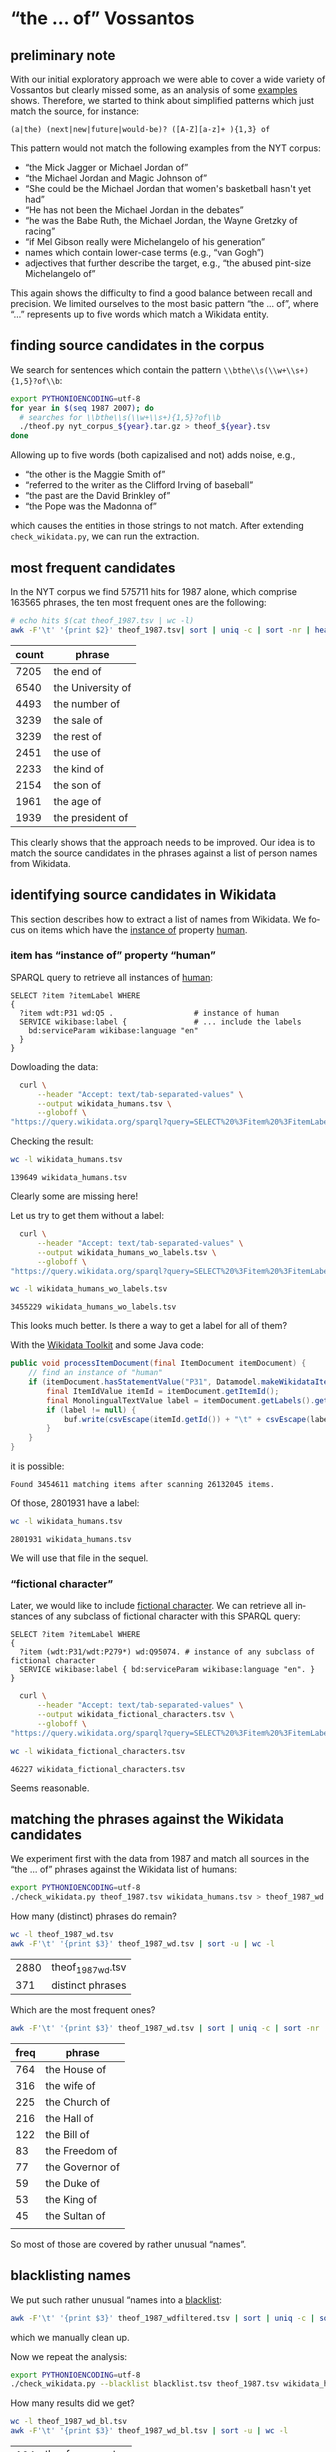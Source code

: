 #+TITLE:
#+AUTHOR:
#+EMAIL:
#+KEYWORDS:
#+DESCRIPTION:
#+TAGS:
#+LANGUAGE: en
#+OPTIONS: toc:nil ':t H:5
#+STARTUP: hidestars overview
#+LaTeX_CLASS: scrartcl
#+LaTeX_CLASS_OPTIONS: [a4paper,11pt]
#+PANDOC_OPTIONS:

* "the ... of" Vossantos
** preliminary note
With our initial exploratory approach we were able to cover a wide
variety of Vossantos but clearly missed some, as an analysis of some
[[file:../examples/br.org#examples][examples]] shows. Therefore, we started to think about simplified
patterns which just match the source, for instance:

#+BEGIN_SRC
  (a|the) (next|new|future|would-be)? ([A-Z][a-z]+ ){1,3} of
#+END_SRC

This pattern would not match the following examples from the NYT
corpus:
- "the Mick Jagger or Michael Jordan of"
- "the Michael Jordan and Magic Johnson of"
- "She could be the Michael Jordan that women's basketball hasn't yet had"
- "He has not been the Michael Jordan in the debates"
- "he was the Babe Ruth, the Michael Jordan, the Wayne Gretzky of racing"
- "if Mel Gibson really were Michelangelo of his generation"
- names which contain lower-case terms (e.g., "van Gogh")
- adjectives that further describe the target, e.g., "the abused
  pint-size Michelangelo of"

This again shows the difficulty to find a good balance between recall
and precision. We limited ourselves to the most basic pattern "the
... of", where "..."  represents up to five words which match a
Wikidata entity.

** finding source candidates in the corpus
We search for sentences which contain the pattern
~\\bthe\\s(\\w+\\s+){1,5}?of\\b~:
#+BEGIN_SRC sh
  export PYTHONIOENCODING=utf-8
  for year in $(seq 1987 2007); do
    # searches for \\bthe\\s(\\w+\\s+){1,5}?of\\b
    ./theof.py nyt_corpus_${year}.tar.gz > theof_${year}.tsv
  done
#+END_SRC

Allowing up to five words (both capizalised and not) adds noise, e.g.,
- "the other is the Maggie Smith of"
- "referred to the writer as the Clifford Irving of baseball"
- "the past are the David Brinkley of"
- "the Pope was the Madonna of"
which causes the entities in those strings to not match. After
extending ~check_wikidata.py~, we can run the extraction.

** most frequent candidates
In the NYT corpus we find 575711 hits for 1987 alone, which comprise
163565 phrases, the ten most frequent ones are the following:
#+BEGIN_SRC sh
  # echo hits $(cat theof_1987.tsv | wc -l)
  awk -F'\t' '{print $2}' theof_1987.tsv| sort | uniq -c | sort -nr | head
#+END_SRC

| count | phrase            |
|-------+-------------------|
|  7205 | the end of        |
|  6540 | the University of |
|  4493 | the number of     |
|  3239 | the sale of       |
|  3239 | the rest of       |
|  2451 | the use of        |
|  2233 | the kind of       |
|  2154 | the son of        |
|  1961 | the age of        |
|  1939 | the president of  |

This clearly shows that the approach needs to be improved. Our idea is
to match the source candidates in the phrases against a list of person
names from Wikidata.

** identifying source candidates in Wikidata
This section describes how to extract a list of names from
Wikidata. We focus on items which have the [[https://www.wikidata.org/wiki/Property:P31][instance of]] property [[https://www.wikidata.org/wiki/Q5][human]].

*** item has "instance of" property "human"

SPARQL query to retrieve all instances of [[https://www.wikidata.org/wiki/Q5][human]]:
#+BEGIN_SRC sparql
  SELECT ?item ?itemLabel WHERE
  {
    ?item wdt:P31 wd:Q5 .                  # instance of human
    SERVICE wikibase:label {               # ... include the labels
      bd:serviceParam wikibase:language "en"
    }
  }
#+END_SRC

Dowloading the data:
#+BEGIN_SRC sh :results silent
  curl \
      --header "Accept: text/tab-separated-values" \
      --output wikidata_humans.tsv \
      --globoff \
"https://query.wikidata.org/sparql?query=SELECT%20%3Fitem%20%3FitemLabel%20WHERE%0A%20%20{%0A%20%20%20%20%3Fitem%20wdt%3AP31%20wd%3AQ5%20.%20%20%20%20%20%20%20%20%20%20%20%20%20%20%20%20%20%20%23%20instance%20of%20human%0A%20%20%20%20SERVICE%20wikibase%3Alabel%20{%20%20%20%20%20%20%20%20%20%20%20%20%20%20%20%23%20...%20include%20the%20labels%0A%20%20%20%20%20%20bd%3AserviceParam%20wikibase%3Alanguage%20%22en%22%0A%20%20%20%20}%0A%20%20}"
#+END_SRC

Checking the result:
#+BEGIN_SRC sh
  wc -l wikidata_humans.tsv
#+END_SRC

: 139649 wikidata_humans.tsv
Clearly some are missing here!

Let us try to get them without a label:
#+BEGIN_SRC sh :results silent
  curl \
      --header "Accept: text/tab-separated-values" \
      --output wikidata_humans_wo_labels.tsv \
      --globoff \
"https://query.wikidata.org/sparql?query=SELECT%20%3Fitem%20%3FitemLabel%20WHERE%0A%20%20{%0A%20%20%20%20%3Fitem%20wdt%3AP31%20wd%3AQ5%20.%20%20%20%20%20%20%20%20%20%20%20%20%20%20%20%20%20%20%23%20instance%20of%20human%0A%20%20}"
#+END_SRC

#+BEGIN_SRC sh
  wc -l wikidata_humans_wo_labels.tsv
#+END_SRC

: 3455229 wikidata_humans_wo_labels.tsv

This looks much better. Is there a way to get a label for all of them?

With the [[https://www.mediawiki.org/wiki/Wikidata_Toolkit][Wikidata Toolkit]] and some Java code:
#+BEGIN_SRC java
  public void processItemDocument(final ItemDocument itemDocument) {
      // find an instance of "human"
      if (itemDocument.hasStatementValue("P31", Datamodel.makeWikidataItemIdValue("Q5"))) {
          final ItemIdValue itemId = itemDocument.getItemId();
          final MonolingualTextValue label = itemDocument.getLabels().get("en");
          if (label != null) {
              buf.write(csvEscape(itemId.getId()) + "\t" + csvEscape(label.getText()) + "\n");
          }
      }
  }
#+END_SRC
it is possible:
: Found 3454611 matching items after scanning 26132045 items.

Of those, 2801931 have a label:
#+BEGIN_SRC sh
  wc -l wikidata_humans.tsv
#+END_SRC

: 2801931 wikidata_humans.tsv
We will use that file in the sequel.

*** "fictional character"
Later, we would like to include [[https://www.wikidata.org/wiki/Q95074][fictional character]]. We can retrieve
all instances of any subclass of fictional character with this SPARQL
query:
#+BEGIN_SRC sparql
  SELECT ?item ?itemLabel WHERE
  {
    ?item (wdt:P31/wdt:P279*) wd:Q95074. # instance of any subclass of fictional character
    SERVICE wikibase:label { bd:serviceParam wikibase:language "en". }
  }
#+END_SRC

#+BEGIN_SRC sh :results silent
  curl \
      --header "Accept: text/tab-separated-values" \
      --output wikidata_fictional_characters.tsv \
      --globoff \
"https://query.wikidata.org/sparql?query=SELECT%20%3Fitem%20%3FitemLabel%20WHERE%20{%0A%20%20%3Fitem%20%28wdt%3AP31%2Fwdt%3AP279*%29%20wd%3AQ95074.%0A%20%20SERVICE%20wikibase%3Alabel%20{%20bd%3AserviceParam%20wikibase%3Alanguage%20%22en%22.%20}%0A}"
#+END_SRC

#+BEGIN_SRC sh
  wc -l wikidata_fictional_characters.tsv
#+END_SRC

: 46227 wikidata_fictional_characters.tsv
Seems reasonable.

** matching the phrases against the Wikidata candidates

We experiment first with the data from 1987 and match all sources in
the "the ... of" phrases against the Wikidata list of humans:
#+BEGIN_SRC sh
  export PYTHONIOENCODING=utf-8
  ./check_wikidata.py theof_1987.tsv wikidata_humans.tsv > theof_1987_wd.tsv
#+END_SRC

How many (distinct) phrases do remain?
#+BEGIN_SRC sh
  wc -l theof_1987_wd.tsv
  awk -F'\t' '{print $3}' theof_1987_wd.tsv | sort -u | wc -l
#+END_SRC

| 2880 | theof_1987_wd.tsv |
|  371 | distinct phrases  |

Which are the most frequent ones?
#+BEGIN_SRC sh
  awk -F'\t' '{print $3}' theof_1987_wd.tsv | sort | uniq -c | sort -nr | head
#+END_SRC

| freq | phrase          |
|------+-----------------|
|  764 | the House of    |
|  316 | the wife of     |
|  225 | the Church of   |
|  216 | the Hall of     |
|  122 | the Bill of     |
|   83 | the Freedom of  |
|   77 | the Governor of |
|   59 | the Duke of     |
|   53 | the King of     |
|   45 | the Sultan of   |
|      |                 |
So most of those are covered by rather unusual "names". 

** blacklisting names
We put such rather unusual "names into a [[file:blacklist.tsv][blacklist]]:
#+BEGIN_SRC sh
  awk -F'\t' '{print $3}' theof_1987_wdfiltered.tsv | sort | uniq -c | sort -nr > blacklist.tsv
#+END_SRC
which we manually clean up.

Now we repeat the analysis:
#+BEGIN_SRC sh :results silent
  export PYTHONIOENCODING=utf-8
  ./check_wikidata.py --blacklist blacklist.tsv theof_1987.tsv wikidata_humans.tsv > theof_1987_wd_bl.tsv
#+END_SRC

How many results did we get?
#+BEGIN_SRC sh
  wc -l theof_1987_wd_bl.tsv
  awk -F'\t' '{print $3}' theof_1987_wd_bl.tsv | sort -u | wc -l
#+END_SRC

| 104 | theof_1987_wd_bl.tsv |
|  88 |                      |

Which were the most frequent ones?
#+BEGIN_SRC sh
  awk -F'\t' '{print $3}' theof_1987_wd_bl.tsv | sort | uniq -c | sort -nr | head
#+END_SRC

| freq | phrase                 |
|------+------------------------|
|    4 | the Horatio Alger of   |
|    4 | the Frank Sinatra of   |
|    3 | the Woody Allen of     |
|    3 | the Madonna of         |
|    2 | the Tom Seaver of      |
|    2 | the Pete Rose of       |
|    2 | the Joan Baez of       |
|    2 | the Jackie Robinson of |
|    2 | the Groucho Marx of    |
|    2 | the Abraham Lincoln of |

Much better! Let us repeat this process for all other years.

*** TODO criteria

** processing all remaining years
*** matching against Wikidata without blacklist
#+BEGIN_SRC sh :results silent
  export PYTHONIOENCODING=utf-8
  for year in $(seq 1987 2007); do
    ./check_wikidata.py theof_${year}.tsv wikidata_humans.tsv > theof_${year}_wd.tsv
  done
#+END_SRC
Now we have restricted the list to phrases which contain a source that
matches a Wikidata item with an "instance of" property of "human".

*** creating a blacklist
**** Step 1
We create an initial blacklist using the terms from the first year:
#+BEGIN_SRC sh :results silent
  export PYTHONIOENCODING=utf-8
  ./check_wikidata.py theof_1987.tsv wikidata_humans.tsv |\
      awk -F'\t' '{print $4}' | sort | uniq -c | sort -nr > bl.tsv
#+END_SRC

**** Step 2
Now we edit ~bl.tsv~ to remove all entities which are OK ... and then
we cleanup and append to the blacklist which we then commit:
#+BEGIN_SRC sh :results silent
  sed -e "s/^ *//" -e "s/ /\t/" bl.tsv | awk -F'\t' '{print $2"\t"$1}' >> blacklist.tsv
#  git commit blacklist.tsv -m"+1987"
#+END_SRC

**** Step 3
We extract new candidates for our blacklist using the next year:
#+BEGIN_SRC sh :results silent
  export PYTHONIOENCODING=utf-8
  # current year (increment)
  YEAR=1988
  LAST_YEAR=$((YEAR-1))

  # use the blacklist we had created previously to create a
  # blacklist-cleaned file
  ./check_wikidata.py -b blacklist.tsv theof_${LAST_YEAR}.tsv wikidata_humans.tsv > theof_${LAST_YEAR}_wd_bl.tsv

  # extend the blacklist by all previous positive terms (such that we do
  # not have to remove them again)
  cp blacklist.tsv blacklist_lybl.tsv
  for iy in $(seq 1987 $LAST_YEAR); do
      awk -F'\t' '{print $3}' theof_${iy}_wd_bl.tsv | sort | uniq -c | sort -nr | \
          sed -e "s/^ *//" -e "s/ the /\t/" -e "s/ of$//" | awk -F'\t' '{print $2"\t"$1}' \
                                                                >> blacklist_lybl.tsv
  done

  # now we extract only the new hits
  ./check_wikidata.py -b blacklist_lybl.tsv theof_${YEAR}.tsv wikidata_humans.tsv |\
      awk -F'\t' '{print $3}' | sort | uniq -c | sort -nr > bl.tsv
#+END_SRC

... and repeat this for the next year (goto Step 2).

** format data for analysis
Put everything into this org file:
#+BEGIN_SRC sh :results silent
  export PYTHONIOENCODING=utf-8
  rm newR.org
  for year in $(seq 1987 2007); do
    echo "**" $year >> newR.org
    ./tsv2org.py theof_${year}_wda_bl.tsv >> newR.org
    echo >> newR.org
  done
#+END_SRC

Merge with existing ~README.org~:
#+BEGIN_SRC sh
  grep -A100000 "^ results" README.org > oldR.org
  ./mergeorg.py README.org newR.org > newREADME.org
#+END_SRC

** TODO manual post-processing
- detection of false positives
  - how?
- repairing Wikidata links 
  - e.g., from [[https://www.wikidata.org/wiki/Q4865108][Bart Simpson, the Canadian film director]], to [[https://www.wikidata.org/wiki/Q5480][Bart
    Simpson, the fictional character from The Simpsons franchise]], or
    from [[https://www.wikidata.org/wiki/Q62095][Johann Andreas Wagner]] to [[https://www.wikidata.org/wiki/Q1511][Richard Wagner]] (the former was
    selected because his surname is provided as "Also known as"
    alternative in Wikidata)
- repairing markup of source
- handling of duplicates
  - how?
- adding markup for modifier

- TODO :: For sentences containing several Vossantos only one source
          is extracted.

* tools
** nyt.py
Extracts information from the NYT corpus. Options:
- --title, --body, --url, --category :: Output the title, body, url,
     or category of each article, respectively.

** org.my
Extracts Vossanto candidates from org files. Options:
- --merge FILE :: Merge the candidates with candidates from the org
                  file FILE.
- --year, --articleid, --fileid, --sourceid, --sourcelabel, --text ::
     Output the corresponding field (if no field is selected, all
     fields are printed in that order)
- --true :: Output only candidates which have been flagged as true
            Vossantos.
- --false :: Output only candidates which have been flagged as true
             Vossantos.
- --help :: Output help message and exit.

* statistics
** most frequent source candidates

#+BEGIN_SRC sh
  awk -F'\t' '{print $4}' theof_*_wda_bl.tsv \
      | sort | uniq -c | sort -nr | head -n40
#+END_SRC

| count | source candidate   |
|-------+--------------------|
|    74 | Michael Jordan     |
|    64 | Rodney Dangerfield |
|    47 | Madonna            |
|    37 | Babe Ruth          |
|    32 | Elvis              |
|    30 | Johnny Appleseed   |
|    28 | Jesus              |
|    27 | Picasso            |
|    26 | Mona Lisa          |
|    24 | Bill Gates         |
|    23 | Rembrandt          |
|    23 | Mozart             |
|    23 | Michelangelo       |
|    22 | Shakespeare        |
|    22 | Donald Trump       |
|    22 | Dalai Lama         |
|    21 | Tiger Woods        |
|    21 | P. T. Barnum       |
|    21 | Jackie Robinson    |
|    21 | Cary Grant         |
|    20 | Cinderella         |
|    19 | John Wayne         |
|    18 | Napoleon           |
|    18 | Martha Stewart     |
|    16 | Mother Teresa      |
|    16 | Hitler             |
|    16 | Henry Ford         |
|    16 | Cal Ripken         |
|    15 | Ralph Nader        |
|    14 | Tolstoy            |
|    14 | Ross Perot         |
|    13 | Susan Lucci        |
|    13 | Cassandra          |
|    12 | Walt Disney        |
|    12 | Rosa Parks         |
|    12 | Robin Hood         |
|    12 | Einstein           |
|    11 | Willie Horton      |
|    11 | Moses              |
|    11 | Beethoven          |

After cleansing (thank you Frank!):
#+BEGIN_SRC sh
  ./org.py -w -T README.org | sort | uniq -c | sort -nr | head -n20
#+END_SRC

| count | source                  |
|-------+-------------------------|
|    68 | [[https://www.wikidata.org/wiki/Q41421][Michael Jordan]]          |
|    57 | [[https://www.wikidata.org/wiki/Q436386][Rodney Dangerfield]]      |
|    36 | [[https://www.wikidata.org/wiki/Q213812][Babe Ruth]]               |
|    36 | [[https://www.wikidata.org/wiki/Q1744][Madonna]]                 |
|    34 | [[https://www.wikidata.org/wiki/Q303][Elvis Presley]]           |
|    30 | [[https://www.wikidata.org/wiki/Q369675][Johnny Appleseed]]        |
|    25 | [[https://www.wikidata.org/wiki/Q5593][Pablo Picasso]]           |
|    23 | [[https://www.wikidata.org/wiki/Q5284][Bill Gates]]              |
|    22 | [[https://www.wikidata.org/wiki/Q5592][Michelangelo]]            |
|    21 | [[https://www.wikidata.org/wiki/Q22686][Donald Trump]]            |
|    21 | [[https://www.wikidata.org/wiki/Q221048][Jackie Robinson]]         |
|    21 | [[https://www.wikidata.org/wiki/Q10993][Tiger Woods]]             |
|    20 | [[https://www.wikidata.org/wiki/Q83410][Cary Grant]]              |
|    20 | [[https://www.wikidata.org/wiki/Q223766][P. T. Barnum]]            |
|    20 | [[https://www.wikidata.org/wiki/Q5598][Rembrandt]]               |
|    18 | [[https://www.wikidata.org/wiki/Q40531][John Wayne]]              |
|    18 | [[https://www.wikidata.org/wiki/Q234606][Martha Stewart]]          |
|    18 | [[https://www.wikidata.org/wiki/Q692][William Shakespeare]]     |
|    18 | [[https://www.wikidata.org/wiki/Q254][Wolfgang Amadeus Mozart]] |
|    17 | [[https://www.wikidata.org/wiki/Q352][Adolf Hitler]]            |

** temporal distribution
We plot some temporal distributions:
#+BEGIN_SRC sh
  echo "year all wd wd+bl found true prec"
  for year in $(seq 1987 2007); do
    echo $year \
         $(zcat theof_${year}.tsv.gz | wc -l) \
         $(cat theof_${year}_wd.tsv | wc -l) \
         $(cat theof_${year}_wda_bl.tsv | wc -l) \
         $(./org.py -y README.org | grep ${year} | wc -l) \
         $(./org.py -y -T README.org | grep ${year} | wc -l)
  done
#+END_SRC

#+CAPTION: The temporal distribution of the number of candidate phrases (cand), after matching against  Wikidata (wd) and a blacklist (wd+bl), and after manual inspection (true). The last column shows the precision.
#+NAME: temporal-distribution
|   year |     cand | wd | wd+bl | found | true | prec |
|--------+----------+----+-------+-------+------+------|
|   1987 |   640511 |  0 |   130 |   127 |   92 | 72.4 |
|   1988 |   636109 |  0 |   138 |   134 |   88 | 65.7 |
|   1989 |   624727 |  0 |   148 |   145 |  102 | 70.3 |
|   1990 |   613136 |  0 |   140 |   137 |  100 | 73.0 |
|   1991 |   512427 |  0 |   151 |   149 |  106 | 71.1 |
|   1992 |   493694 |  0 |   146 |   144 |  104 | 72.2 |
|   1993 |   480589 |  0 |   164 |   164 |  116 | 70.7 |
|   1994 |   463914 |  0 |   161 |   160 |  118 | 73.8 |
|   1995 |   499904 |  0 |   157 |   157 |  116 | 73.9 |
|   1996 |   497177 |  0 |   185 |   183 |  136 | 74.3 |
|   1997 |   514987 |  0 |   171 |   171 |  137 | 80.1 |
|   1998 |   570026 |  0 |   240 |   240 |  236 | 98.3 |
|   1999 |   584481 |  0 |   185 |   182 |  174 | 95.6 |
|   2000 |   601203 |  0 |   227 |   227 |  222 | 97.8 |
|   2001 |   586104 |  0 |   204 |   202 |  200 | 99.0 |
|   2002 |   595294 |  0 |   223 |   223 |  217 | 97.3 |
|   2003 |   588940 |  0 |   216 |   213 |  204 | 95.8 |
|   2004 |   569884 |  0 |   187 |   187 |  181 | 96.8 |
|   2005 |   560140 |  0 |   202 |   202 |  194 | 96.0 |
|   2006 |   559447 |  0 |   217 |   217 |  212 | 97.7 |
|   2007 |   259921 |  0 |    98 |    97 |   82 | 84.5 |
|--------+----------+----+-------+-------+------+------|
|  *sum* | 11452615 |  0 |  3690 |  3661 | 3137 | 85.7 |
| *mean* |   545363 |  0 |   176 |   174 |  149 | 85.6 |
#+TBLFM: $7=($-1/$-2)*100;%2.1f::@23$2=vsum(@I..@II)::@23$3=vsum(@I..@II)::@23$4=vsum(@I..@II)::@23$5=vsum(@I..@II)::@23$6=vsum(@I..@II)::@24$2=vmean(@I..@II);%2.0f::@24$3=vmean(@I..@II);%2.0f::@24$4=vmean(@I..@II);%2.0f::@24$5=vmean(@I..@II);%2.0f::@24$6=vmean(@I..@II);%2.0f


#+begin_src gnuplot :var data=temporal-distribution :file nyt_vossantos_over_time.svg :results silent
reset
set datafile separator "\t"

set xlabel "year"
set ylabel "frequency"
set grid linetype 1 linecolor 0
set yrange [0:*]
set key top left
set style fill solid 1

set term svg enhanced size 800,600 dynamic fname "Palatino Linotype, Book Antiqua, Palatino, FreeSerif, serif" fsize 16
#set out "nyt_vossantos_over_time.svg"
plot data using 1:5 with linespoints pt 7 title 'candidates',\
     data using 1:6 with linespoints pt 7 title 'Vossantos'

# data using 1:2 with linespoints pt 7 axes x1y2 title 'cand',\
#     data using 1:3 with linespoints pt 7 axes x1y2 title 'wd',\

set term png enhanced size 800,600 font "Arial,16" lw  2
set out "nyt_vossantos_over_time.png"
replot
#+end_src

[[nyt_vossantos_over_time.png]]

** categories
Extract the categories for the articles:
#+BEGIN_SRC sh :results silent
  for year in $(seq 1987 2007); do
      ./nyt.py --category ../nyt_corpus_${year}.tar.gz \
          | sed -e "s/^nyt_corpus_//" -e "s/\.har\//\//" -e "s/\.xml\t/\t/" \
          | sort >> nyt_categories.tsv
  done
#+END_SRC

Compute frequency distribution over all articles:
#+BEGIN_SRC sh :results silent
  cut -d$'\t' -f2 nyt_categories.tsv | sort -S1G | uniq -c \
     | sed -e "s/^ *//" -e "s/ /\t/" | awk -F'\t' '{print $2"\t"$1}' \
                                            > nyt_categories_distrib.tsv
#+END_SRC

Check the number of and the top categories:
#+BEGIN_SRC sh
  echo articles $(wc -l < nyt_categories.tsv)
  echo categories $(wc -l < nyt_categories_distrib.tsv)
  echo ""
  sort -nrk2 nyt_categories_distrib.tsv | head
#+END_SRC

| articles   | 1854726 |
| categories |    1580 |
|------------+---------|
| Business   |  291982 |
| Sports     |  160888 |
| Opinion    |  134428 |
| U.S.       |   89389 |
| Arts       |   88460 |
| World      |   79786 |
| Style      |   65071 |
| Obituaries |   19430 |
| Magazine   |   11464 |
| Travel     |   10440 |

Collect the categories of the articles
#+BEGIN_SRC sh
  echo "vossantos" $(grep "^[0-9]*\." README.org | grep -v "+$" | wc -l) articles $(wc -l < nyt_categories.tsv)
  ./org.py -T -f README.org | join nyt_categories.tsv - | sed "s/ /\t/" | awk -F'\t' '{print $2}' \
      | sort | uniq -c \
      | sed -e "s/^ *//" -e "s/ /\t/" | awk -F'\t' '{print $2"\t"$1}' \
      | join -t$'\t' -o1.2,1.1,2.2 - nyt_categories_distrib.tsv \
      | sort -nr | head -n20
#+END_SRC

| vossantos |  2883 | category               | articles | 1854726 |
|-----------+-------+------------------------+----------+---------|
|       406 | 14.1% | Arts                   |    88460 |    4.8% |
|       372 | 12.9% | Sports                 |   160888 |    8.7% |
|       337 | 11.7% | New York and Region    |   221897 |   12.0% |
|       304 | 10.5% | Arts; Books            |    35475 |    1.9% |
|       245 |  8.5% | Movies; Arts           |    27759 |    1.5% |
|       118 |  4.1% | Opinion                |   134428 |    7.2% |
|       114 |  4.0% | Business               |   291982 |   15.7% |
|       105 |  3.6% | U.S.                   |    89389 |    4.8% |
|       100 |  3.5% | Magazine               |    11464 |    0.6% |
|        75 |  2.6% | Arts; Theater          |    13283 |    0.7% |
|        71 |  2.5% | Style                  |    65071 |    3.5% |
|        56 |  1.9% | World                  |    79786 |    4.3% |
|        47 |  1.6% | Home and Garden; Style |    13978 |    0.8% |
|        37 |  1.3% | Travel                 |    10440 |    0.6% |
|        36 |  1.2% |                        |    42157 |    2.3% |
|        32 |  1.1% | Technology; Business   |    23283 |    1.3% |
|        30 |  1.0% | Week in Review         |    17107 |    0.9% |
|        27 |  0.9% | Home and Garden        |     5546 |    0.3% |
|        20 |  0.7% | Style; Magazine        |     1519 |    0.1% |
|        19 |  0.7% | World; Washington      |    24817 |    1.3% |
#+TBLFM: $2=($-1/@1$2)*100;%2.1f%%::$5=($-1/@1$5)*100;%2.1f%%

** modifiers

A very simple approach to identify frequent modifiers:
#+BEGIN_SRC sh
  ./org.py -T -t README.org \
      | sed -e  "s/.*of\* //" | perl -pe "s/(.*?[a-zA-Z0-9].*?)['.,?\!].*/\1/" | sed -e "s/^['\"]*//" -e "s/['\"]*$//" \
      | sort | uniq -c | sort -nr | head -n30
#     | sed -e  "s/.*of\* //" -e "s/['.,?\!].*//" \
#+END_SRC

| count | modifier         |
|-------+------------------|
|    48 | his day          |
|    28 | Japan            |
|    27 | his time         |
|    18 | the blade        |
|    15 | baseball         |
|    14 | his generation   |
|    13 | China            |
|    13 | today            |
|    13 | women            |
|    12 | tennis           |
|    12 | the 1990         |
|    11 | Brazil           |
|    11 | Punkin Crick     |
|    10 | her day          |
|    10 | our time         |
|    10 | the 90           |
|    10 | the N            |
|    10 | the Zulus        |
|     9 | basketball       |
|     9 | her time         |
|     9 | politics         |
|     8 | dance            |
|     8 | hip-hop          |
|     8 | jazz             |
|     8 | New York         |
|     7 | Long Island      | 
|     7 | the              |
|     7 | the 19th century |
|     7 | the art world    |
|     7 | the new          |

*** today
**** "today"
Who are the sources for the modifier "today"?
#+BEGIN_SRC sh
  ./org.py -w -t -c README.org | grep "of\* today" | awk -F'\t' '{print $2}' | sort | uniq -c  | sort -nr
#+END_SRC

| count | source               |
|-------+----------------------|
|     2 | [[https://www.wikidata.org/wiki/Q189240][Kevin Garnett]]        |
|     1 | [[https://www.wikidata.org/wiki/Q955322][Shoeless Joe Jackson]] |
|     1 | [[https://www.wikidata.org/wiki/Q935160][Arthur Mitchell]]      |
|     1 | [[https://www.wikidata.org/wiki/Q531224][Helen Mack]]           |
|     1 | [[https://www.wikidata.org/wiki/Q5237521][David Merrick]]        |
|     1 | [[https://www.wikidata.org/wiki/Q4982930][Buck Rogers]]          |
|     1 | [[https://www.wikidata.org/wiki/Q4910116][Bill McGowan]]         |
|     1 | [[https://www.wikidata.org/wiki/Q4908317][Bill Buckley]]         |
|     1 | [[https://www.wikidata.org/wiki/Q37349][Dalai Lama]]           |
|     1 | [[https://www.wikidata.org/wiki/Q3569688][Curtis Sliwa]]         |

**** "his day" or "his time"
Who are the sources for the modifiers "his day", "his time", and "his generation"?
#+BEGIN_SRC sh
  ./org.py -w -t -c README.org | grep "of\* his \(day\|time\|generation\)" | awk -F'\t' '{print $2}' | sort | uniq -c  | sort -nr  | head 
#+END_SRC

| count | source                |
|-------+-----------------------|
|     4 | [[https://www.wikidata.org/wiki/Q41421][Michael Jordan]]        |
|     3 | [[https://www.wikidata.org/wiki/Q508574][Billy Martin]]          |
|     3 | [[https://www.wikidata.org/wiki/Q11675][Eliot Spitzer]]         |
|     2 | [[https://www.wikidata.org/wiki/Q79031][Mike Tyson]]            |
|     2 | [[https://www.wikidata.org/wiki/Q5431219][Faith Popcorn]]         |
|     2 | [[https://www.wikidata.org/wiki/Q49214][Dan Quayle]]            |
|     2 | [[https://www.wikidata.org/wiki/Q2685][Arnold Schwarzenegger]] |
|     2 | [[https://www.wikidata.org/wiki/Q234606][Martha Stewart]]        |
|     2 | [[https://www.wikidata.org/wiki/Q22686][Donald Trump]]          |
|     2 | [[https://www.wikidata.org/wiki/Q10993][Tiger Woods]]           |

**** "her day"
Who are the sources for the modifier "her day"?
#+BEGIN_SRC sh
  ./org.py -w -t -c README.org | grep "of\* her day" | awk -F'\t' '{print $2}' | sort | uniq -c  | sort -nr  | head 
#+END_SRC

| count | source           |
|-------+------------------|
|     1 | [[https://www.wikidata.org/wiki/Q93187][Hilary Swank]]     |
|     1 | [[https://www.wikidata.org/wiki/Q6294][Hillary Clinton]]  |
|     1 | [[https://www.wikidata.org/wiki/Q4616][Marilyn Monroe]]   |
|     1 | [[https://www.wikidata.org/wiki/Q452206][Judith Krantz]]    |
|     1 | [[https://www.wikidata.org/wiki/Q3838473][Lucia Pamela]]     |
|     1 | [[https://www.wikidata.org/wiki/Q34851][Elizabeth Taylor]] |
|     1 | [[https://www.wikidata.org/wiki/Q285536][Imelda Marcos]]    |
|     1 | [[https://www.wikidata.org/wiki/Q235066][Laurie Anderson]]  |
|     1 | [[https://www.wikidata.org/wiki/Q234163][Nell Gwyn]]        |
|     1 | [[https://www.wikidata.org/wiki/Q225283][Annie Leibovitz]]  |

*** country
**** "Japan"
Who are the sources for the modifier "Japan"?
#+BEGIN_SRC sh
  ./org.py -w -t -c README.org | grep "of\* Japan" | awk -F'\t' '{print $2}' | sort | uniq -c  | sort -nr  | head 
#+END_SRC

| count | source            |
|-------+-------------------|
|     6 | [[https://www.wikidata.org/wiki/Q8704][Walt Disney]]       |
|     5 | [[https://www.wikidata.org/wiki/Q5284][Bill Gates]]        |
|     3 | [[https://www.wikidata.org/wiki/Q40912][Frank Sinatra]]     |
|     2 | [[https://www.wikidata.org/wiki/Q8743][Thomas Edison]]     |
|     2 | [[https://www.wikidata.org/wiki/Q721948][Nolan Ryan]]        |
|     1 | [[https://www.wikidata.org/wiki/Q966859][Richard Perle]]     |
|     1 | [[https://www.wikidata.org/wiki/Q79031][Mike Tyson]]        |
|     1 | [[https://www.wikidata.org/wiki/Q762][Leonardo da Vinci]] |
|     1 | [[https://www.wikidata.org/wiki/Q731168][Cal Ripken]]        |
|     1 | [[https://www.wikidata.org/wiki/Q722059][Walter Johnson]]    |

**** "China"
Who are the sources for the modifier "China"?
#+BEGIN_SRC sh
  ./org.py -w -t -c README.org | grep "of\* China" | awk -F'\t' '{print $2}' | sort | uniq -c  | sort -nr  | head 
#+END_SRC

| count | source              |
|-------+---------------------|
|     4 | [[https://www.wikidata.org/wiki/Q231417][Barbara Walters]]     |
|     2 | [[https://www.wikidata.org/wiki/Q355314][Jack Welch]]          |
|     2 | [[https://www.wikidata.org/wiki/Q213430][Larry King]]          |
|     1 | [[https://www.wikidata.org/wiki/Q7742][Louis XIV of France]] |
|     1 | [[https://www.wikidata.org/wiki/Q60029][Oskar Schindler]]     |
|     1 | [[https://www.wikidata.org/wiki/Q517][Napoleon]]            |
|     1 | [[https://www.wikidata.org/wiki/Q485635][Keith Haring]]        |
|     1 | [[https://www.wikidata.org/wiki/Q41921][Rosa Parks]]          |
|     1 | [[https://www.wikidata.org/wiki/Q30487][Mikhail Gorbachev]]   |
|     1 | [[https://www.wikidata.org/wiki/Q22686][Donald Trump]]        |

*** sports
**** baseball
Who are the sources for the modifier "baseball"?
#+BEGIN_SRC sh
  ./org.py -w -t -c README.org | grep "of\* baseball" | awk -F'\t' '{print $2}' | sort | uniq -c  | sort -nr  | head 
#+END_SRC

| count | source          |
|-------+-----------------|
|     3 | [[https://www.wikidata.org/wiki/Q223766][P. T. Barnum]]    |
|     2 | [[https://www.wikidata.org/wiki/Q213812][Babe Ruth]]       |
|     2 | [[https://www.wikidata.org/wiki/Q190152][Larry Bird]]      |
|     1 | [[https://www.wikidata.org/wiki/Q968798][Paul Brown]]      |
|     1 | [[https://www.wikidata.org/wiki/Q960612][Clifford Irving]] |
|     1 | [[https://www.wikidata.org/wiki/Q79031][Mike Tyson]]      |
|     1 | [[https://www.wikidata.org/wiki/Q695751][Thomas Dooley]]   |
|     1 | [[https://www.wikidata.org/wiki/Q6101][Marco Polo]]      |
|     1 | [[https://www.wikidata.org/wiki/Q5593][Pablo Picasso]]   |
|     1 | [[https://www.wikidata.org/wiki/Q453251][Horatio Alger]]   |

**** tennis
Who are the sources for the modifier "tennis"?
#+BEGIN_SRC sh
  ./org.py -w -t -c README.org | grep "of\* tennis" | awk -F'\t' '{print $2}' | sort | uniq -c  | sort -nr  | head 
#+END_SRC

| count | source          |
|-------+-----------------|
|     2 | [[https://www.wikidata.org/wiki/Q213919][George Foreman]]  |
|     1 | [[https://www.wikidata.org/wiki/Q7803927][Tim McCarver]]    |
|     1 | [[https://www.wikidata.org/wiki/Q739866][Pete Rose]]       |
|     1 | [[https://www.wikidata.org/wiki/Q721948][Nolan Ryan]]      |
|     1 | [[https://www.wikidata.org/wiki/Q5182352][Crash Davis]]     |
|     1 | [[https://www.wikidata.org/wiki/Q51566][Spike Lee]]       |
|     1 | [[https://www.wikidata.org/wiki/Q51516][John Madden]]     |
|     1 | [[https://www.wikidata.org/wiki/Q41421][Michael Jordan]]  |
|     1 | [[https://www.wikidata.org/wiki/Q40531][John Wayne]]      |
|     1 | [[https://www.wikidata.org/wiki/Q359416][George Hamilton]] |

**** basketball
Who are the sources for the modifier "basketball"?
#+BEGIN_SRC sh
  ./org.py -w -t -c README.org | grep "of\* basketball" | awk -F'\t' '{print $2}' | sort | uniq -c  | sort -nr  | head 
#+END_SRC

| count | source                  |
|-------+-------------------------|
|     3 | [[https://www.wikidata.org/wiki/Q315487][Bugsy Siegel]]            |
|     2 | [[https://www.wikidata.org/wiki/Q213812][Babe Ruth]]               |
|     1 | [[https://www.wikidata.org/wiki/Q855][Joseph Stalin]]           |
|     1 | [[https://www.wikidata.org/wiki/Q8027][Martin Luther King, Jr.]] |
|     1 | [[https://www.wikidata.org/wiki/Q51516][John Madden]]             |
|     1 | [[https://www.wikidata.org/wiki/Q4911006][Bill Stern]]              |
|     1 | [[https://www.wikidata.org/wiki/Q39464][Pol Pot]]                 |
|     1 | [[https://www.wikidata.org/wiki/Q369675][Johnny Appleseed]]        |
|     1 | [[https://www.wikidata.org/wiki/Q352][Adolf Hitler]]            |
|     1 | [[https://www.wikidata.org/wiki/Q303][Elvis Presley]]           |

* results

** 1987
1. [[https://www.wikidata.org/wiki/Q83484][Anthony Quinn]] (1987/01/02/0000232) ''I sometimes feel like *the Anthony Quinn of* my set.''
2. +[[https://www.wikidata.org/wiki/Q1744][Madonna]] (1987/01/02/0000431)          True Blue                     LEAD: Jimmy Johnson is *the Madonna of* college football these days.+
3. [[https://www.wikidata.org/wiki/Q1744][Madonna]] (1987/01/02/0000431) First it was Texas, then Southern Cal, now         Jimmy Johnson is *the Madonna of* college football these days.
4. +[[https://www.wikidata.org/wiki/Q5292601][Don Fernando]] (1987/01/03/0000610) The other casting novelty was *the Don Fernando of* Richard J. Clark, his first at the Met.+
5. [[https://www.wikidata.org/wiki/Q51123][D. W. Griffith]] (1987/01/18/0004444) The former, *the D. W. Griffith of* the avant-garde, presents spectacular epics or ''operas,'' the latter, an autobiographical monologist, sits at a card table and tells stories from his life.
6. +[[https://www.wikidata.org/wiki/Q540087][Archibald James Campbell]] (1987/01/19/0005039) Who can identify *the Campbell of* Campbell's Fancy, the Wickham of Wickham's Fancy, the Greenwell of Greenwell's Glory?+
7. [[https://www.wikidata.org/wiki/Q191499][Scott Joplin]] (1987/01/20/0005135) High points of the show included the obscure Cole Porter bonbons, ''Two Little Babes In the Wood'' and ''Nobody's Chasing Me,'' Eubie Blake and Noble Sissle's ''I'm Just Wild About Harry'' (performed both as a waltz and as a one-step to show how a simple time change can alter a song's character), and piano compositions by Ernesto Nazareth, ''*the Scott Joplin of* Brazil,'' that blended ragtime and tango.
8. [[https://www.wikidata.org/wiki/Q1341644][Rich Little]] (1987/01/21/0005602) A backup quarterback is *the Rich Little of* football, spending the week before a game doing an impression of the opposing team's quarterback.
9. [[https://www.wikidata.org/wiki/Q34529][Bela Lugosi]] (1987/01/29/0008167) Mr. Reagan fares far better, nicknamewise, than some other Presidents in the compendium, including one known as Gloomy Gus, King Richard, *the Bela Lugosi of* American Politics, Richard the Chicken-Hearted, *the Nero of* Our Times, the Tarnished President, the Godfather, St. Richard the Commie Killer, President Truthful and Trickie Dick.
10. [[https://www.wikidata.org/wiki/Q93188][Errol Flynn]] (1987/01/29/0008167) He is also known by less flattering terms, such as the Aging Right Wing Actor, the Not So Favor-ite Son and *the Errol Flynn of* the B's.
11. [[https://www.wikidata.org/wiki/Q1413][Nero]] (1987/01/29/0008167) Mr. Reagan fares far better, nicknamewise, than some other Presidents in the compendium, including one known as Gloomy Gus, King Richard, *the Bela Lugosi of* American Politics, Richard the Chicken-Hearted, *the Nero of* Our Times, the Tarnished President, the Godfather, St. Richard the Commie Killer, President Truthful and Trickie Dick.
12. +[[https://www.wikidata.org/wiki/Q335232][E. L. Doctorow]] (1987/01/31/0008693) Just as the Czechoslovak composer incorporated such themes into his ''New World'' Symphony, so Mr. Skvorecky, a Czechoslovak author, brings to this ''first attempt at writing a historical and biographical novel'' echoes of American writers of the period from Bret Harte to William Dean Howells, with a nod to *the E. L. Doctorow of* ''Ragtime.''+
13. +[[https://www.wikidata.org/wiki/Q9358][Friedrich Nietzsche]] (1987/02/08/0011389) He is something like a parody of Nietzsche, not *the Nietzsche of* ''The Genealogy of Morals'' but of ''Ecce Homo.''+
14. +[[https://www.wikidata.org/wiki/Q91][Abraham Lincoln]] (1987/02/08/0011420) AT the Gettysburg cemetery, *the Abraham Lincoln of* Gore Vidal's novel barely gets through his first sentence - about the events in America ''four score and seven years ago'' - when the young Presidential secretary, John Hay, cynically observes that such rhetoric ''will please the radicals.''+
15. +[[https://www.wikidata.org/wiki/Q91][Abraham Lincoln]] (1987/02/08/0011420) BORITT, GABOR S              LEAD: AT the Gettysburg cemetery, *the Abraham Lincoln of* Gore Vidal's novel barely gets through his first sentence - about the events in America ''four score and seven years ago'' - when the young Presidential secretary, John Hay, cynically observes that such rhetoric ''will please the radicals.''+
16. [[https://www.wikidata.org/wiki/Q1126679][The Scarlet Pimpernel]] (1987/02/08/0011467) The son of a banker, Salomon became *the Scarlet Pimpernel of* photojournalism by virtue of the adroitness with which he could conceal his camera when necessary.
17. +[[https://www.wikidata.org/wiki/Q452206][Judith Krantz]] (1987/02/08/0011487) The heroine of the play is Diana Breed Latimer, a best-selling author of romantic fiction, *the Judith Krantz of* her day.+
18. [[https://www.wikidata.org/wiki/Q128746][Irving Berlin]] (1987/02/08/0011525) Noel Gay was not, as some have claimed, *the Irving Berlin of* England.
19. [[https://www.wikidata.org/wiki/Q209050][Jan Brueghel the Elder]] (1987/02/13/0012870) Subjects like ''Flora'' and ''The Four Senses'' cause him to come on like *the Velvet Brueghel of* his set, putting his trust in multiplicity of subject matter and a high degree of finish.
20. [[https://www.wikidata.org/wiki/Q762][Leonardo da Vinci]] (1987/02/18/0014363) Fixing the Blame         Contending that Dr. Osborne had set himself up as judge, police expert and hand surgeon, Mr. Smirti called him *the Leonardo da Vinci of* the Bronx.
21. [[https://www.wikidata.org/wiki/Q5443][Greta Garbo]] (1987/02/28/0017372) It was enough to make people wonder if McReynolds would adjust to the customary passion of the Mets or become *the Greta Garbo of* New York baseball, wanting to be alone in a city and business where it was not easy to be alone.
22. [[https://www.wikidata.org/wiki/Q295107][Mr. T]] (1987/03/01/0017607) President Reagan is said to be a great fan of the ''McLaughlin Group'' and has called Mr. McLaughlin ''*the Mr. T of* TV journalism.''
23. [[https://www.wikidata.org/wiki/Q190152][Larry Bird]] (1987/03/01/0017800) Peretta and other observers have so much respect for Pennefather's varied skills that round the league she has been dubbed ''*the Larry Bird of* women's basketball.''
24. [[https://www.wikidata.org/wiki/Q5237521][David Merrick]] (1987/03/02/0018082) Mr. Mackintosh's credits include ''Side by Side by Sondheim,'' ''Little Shop of Horrors,'' ''Cats'' and ''The Phantom of the Opera,'' and some colleagues call him *the David Merrick of* today's theater.
25. +[[https://www.wikidata.org/wiki/Q152505][Leonard Bernstein]] (1987/03/03/0018205) It began with Debussy-like textures, and integrated bits of Caribbean pop music in a style that recalled *the Leonard Bernstein of* ''West Side Story.''+
26. [[https://www.wikidata.org/wiki/Q1409][Caligula]] (1987/03/08/0019639) He's less well inclined toward such baseball personalities as Bill Veeck, who owned the Chicago White Sox during Mr. Kuhn's tenure and whom the commissioner considered something of a fraud (what really went on between the two men was a culture clash, the encounter of a banker and a street peddler); George Steinbrenner, the owner of the New York Yankees, whose antics unnerved Mr. Kuhn just as much as one would expect; August Busch Jr., the owner of the St. Louis Cardinals, whose decisions seemed dictated less by what was good for baseball than by how many cases of Budweiser it might sell; and various other owners - especially Charles O. Finley, *the Caligula of* the Oakland A's -whose codes of style and behavior offended Mr. Kuhn's smothering sense of decorum.
27. [[https://www.wikidata.org/wiki/Q327071][Paul Revere]] (1987/03/13/0021181) Mr. Blake, a retired businessman, became *the Paul Revere of* Summit trash.
28. +[[https://www.wikidata.org/wiki/Q4355634][Nora Kaye]] (1987/03/15/0021484) While it is inaccurate to consider her as only a Tudor dancer, *the Nora Kaye of* every dance history book is epitomized by the image on this page - in her role as Hagar, the frightened spinster of ''Pillar of Fire.''+
29. +[[https://www.wikidata.org/wiki/Q9960][Ronald Reagan]] (1987/03/20/0023137) But after about a half-dozen questions, he seemed to hit his stride, answering at some length and with considerably more composure, even though he never oozed self-confidence like *the Ronald Reagan of* old.+
30. [[https://www.wikidata.org/wiki/Q158067][Vivienne Westwood]] (1987/03/24/0024133) AT one of the first and most energetic fashion shows here last week, a laugh-a-minute presentation at the Ecole des Beaux-Arts by *the Vivienne Westwood of* Paris, Jean-Remy Daumas, there were the town's most frivolous fashion trappings: Mohican fur headpieces and doggy-ear hoods, heart-shaped backpacks, pillowcases reading Oui!
31. [[https://www.wikidata.org/wiki/Q937][Albert Einstein]] (1987/03/27/0024878) If you are a fan of brains, you will no doubt get your fill with this enormous portion, which must come from *the Einstein of* the calf world.
32. +[[https://www.wikidata.org/wiki/Q966018][Frank Loesser]] (1987/03/29/0025359) It originated in a much different form in Paris, and its principal authors, Claude-Michel Schonberg (music) and Alain Boublil (book) are Frenchmen, influenced as much by Bizet as by Kurt Weill, *the Frank Loesser of* ''The Most Happy Fella,'' and, in their use of pop-opera conventions, Mr. Lloyd Webber.+
33. [[https://www.wikidata.org/wiki/Q2857682][Clemente Susini]] (1987/03/29/0025364) In her sculptures of the last eight or 10 years she has, in effect, been both *the Clemente Susini of* our day and -what is more difficult - the inventor of the anatomies that she puts together with such a dexterous hand.
34. [[https://www.wikidata.org/wiki/Q294912][Richard Pryor]] (1987/04/08/0028366) So Mr. Johnson moves through Harlem, clinical and profane in equal measure, acting as *the Richard Pryor of* the safe sex set.
35. [[https://www.wikidata.org/wiki/Q3925][Grace Kelly]] (1987/04/11/0029124) Local society columnists, much taken with her glamour and her new husband's social prominence, dubbed her ''*the Grace Kelly of* Chicago.''
36. [[https://www.wikidata.org/wiki/Q369675][Johnny Appleseed]] (1987/04/12/0029177) I saw myself as *the Johnny Appleseed of* linguistics, persuading hotel owners to put dictionaries in rooms everywhere, enabling weary travelers to look up the meanings and spellings of words used in late-night X-rated movies.
37. [[https://www.wikidata.org/wiki/Q220210][George Steinbrenner]] (1987/04/12/0029256) ''They are *the George Steinbrenner of* marathons because they go out and buy as many names as they can, regardless of what the athlete's current condition is.
38. +[[https://www.wikidata.org/wiki/Q61059][Ira Gershwin]] (1987/04/16/0030666) Miss Cook's unflagging musicianship honors composers as various as Gershwin, Berlin and Sondheim, and her affection for lyricists, from *the Ira Gershwin of* ''A Foggy Day'' to *the Sheldon Harnick of* ''Dear Friend,'' is nearly as intense.+
39. +[[https://www.wikidata.org/wiki/Q2354471][Sheldon Harnick]] (1987/04/16/0030666) Miss Cook's unflagging musicianship honors composers as various as Gershwin, Berlin and Sondheim, and her affection for lyricists, from *the Ira Gershwin of* ''A Foggy Day'' to *the Sheldon Harnick of* ''Dear Friend,'' is nearly as intense.+
40. [[https://www.wikidata.org/wiki/Q43247][Ingrid Bergman]] (1987/04/19/0031974) He had called her Tiffany, which is fine for a call girl, but not right for *the Ingrid Bergman of* dogs.
41. [[https://www.wikidata.org/wiki/Q4030][Duke Ellington]] (1987/04/22/0032772) He has attributed some of his stylistic inspiration to Bud Powell and McCoy Tyner, but his creation of salsa concerto-style compositions led to his being regarded by some as *the Duke Ellington of* salsa.
42. +[[https://www.wikidata.org/wiki/Q1511][Richard Wagner]] (1987/04/30/0035386) It was something to compare in evocative sonority with *the Wagner of* ''Siegfried.''+
43. [[https://www.wikidata.org/wiki/Q453251][Horatio Alger]] (1987/04/30/0035452) Mr. Chertoff called Mr. Massino ''*the Horatio Alger of* the Mafia.''
44. +[[https://www.wikidata.org/wiki/Q1076161][Dwight Gooden]] (1987/04/30/0035517) As long as he goes back to being *the Dwight Gooden of* the past, the one who was a winner, he'll be O.K.''+
45. [[https://www.wikidata.org/wiki/Q453251][Horatio Alger]] (1987/05/03/0036349) Mr. Fisher, of course, is the former chicken farmer who became *the Horatio Alger of* undersea treasure hunters.
46. [[https://www.wikidata.org/wiki/Q431223][Oliver North]] (1987/05/03/0036472) In the Luce tradition, Mr. Malkin can coin a phrase: the economist Arthur Laffer is ''*the Oliver North of* Reaganomics''; Milton Friedman is ''one of those brilliant one-idea cranks''; and President Reagan's alma mater is the ''providentially named Eureka College.''
47. [[https://www.wikidata.org/wiki/Q517][Napoleon]] (1987/05/03/0036760) This steady stream of income from the exploitation of a name synonymous with high fashion has earned him a sobriquet, *the Napoleon of* licensors.
48. +[[https://www.wikidata.org/wiki/Q919448][Gary Hart]] (1987/05/06/0037724) The voters only remember *the Gary Hart of* the 1984 primary season - ''new ideas'' that nobody could find.+
49. [[https://www.wikidata.org/wiki/Q254][Wolfgang Amadeus Mozart]] (1987/05/10/0038761) Along with the thousands of failures, a few ritualistic pieces of musical consequence were produced, several by *the Mozart of* the idiom, George Crumb.
50. [[https://www.wikidata.org/wiki/Q171034][Robert Wilson]] (1987/05/10/0038816) Mr. Freyer, who is also a painter and is sometimes called *the Robert Wilson of* Germany, is best known for his stagings of Philip Glass's ''Satyagraha'' and ''Akhnaten'' in Stuttgart, but he has also directed and designed works as diverse as Mozart's ''Zauberflote'' for Hamburg, Weber's ''Freischutz'' for Stuttgart and Handel's ''Messiah'' for West Berlin.
51. [[https://www.wikidata.org/wiki/Q9696][John F. Kennedy]] (1987/05/10/0039183) In the 60's Mr. Bernstein looked like *the John F. Kennedy of* culture.
52. [[https://www.wikidata.org/wiki/Q722059][Walter Johnson]] (1987/05/13/0039886) So was Masaichi Kaneda, *the Walter Johnson of* Japan with 400 career victories.
53. [[https://www.wikidata.org/wiki/Q315808][Neil Simon]] (1987/05/15/0040577) Cavalli's librettist, Giacinto Andrea Cicognini, was ''*the Neil Simon of* Venetian comedy,'' Mr. Echols said.
54. [[https://www.wikidata.org/wiki/Q297142][Joe DiMaggio]] (1987/05/16/0040728) *the Joe DiMaggio of* love,'' he fantasizes while flexing a bicep that refuses to bulge
55. +[[https://www.wikidata.org/wiki/Q453251][Horatio Alger]] (1987/05/17/0041016) LYALL, SARAH              LEAD: WHAT drives the marketers is the dream of finding the next kiwi, *the Horatio Alger of* exotic fruit.+
56. [[https://www.wikidata.org/wiki/Q453251][Horatio Alger]] (1987/05/17/0041016) WHAT drives the marketers is the dream of finding the next kiwi, *the Horatio Alger of* exotic fruit.
57. [[https://www.wikidata.org/wiki/Q714892][Bernhard Goetz]] (1987/05/21/0042597) A former Navy official was quoted by The Baltimore Sun as saying the Stark's captain would have been seen as ''*the Bernhard Goetz of* the Persian Gulf.''
58. [[https://www.wikidata.org/wiki/Q3097952][Walter Winchell]] (1987/05/22/0042798) A recent historian has described Bald as ''*the Boswell of* the Lost Generation,'' but Root disagrees: ''In my opinion '*the Walter Winchell of* the Lost Generation' would have been more like it.''
59. [[https://www.wikidata.org/wiki/Q221048][Jackie Robinson]] (1987/05/22/0042958) He added, ''In short, he is *the Jackie Robinson of* the corporate world.''
60. [[https://www.wikidata.org/wiki/Q213812][Babe Ruth]] (1987/05/23/0043074) What would Eddie Shore, known as *the Babe Ruth of* hockey, have said about this?
61. [[https://www.wikidata.org/wiki/Q25089][Woody Allen]] (1987/05/24/0043683) HOMER LEE is *the Woody Allen of* Long Island restaurateurs.
62. +[[https://www.wikidata.org/wiki/Q25089][Woody Allen]] (1987/05/24/0043683) STARKEY, JOANNE              LEAD: HOMER LEE is *the Woody Allen of* Long Island restaurateurs.+
63. [[https://www.wikidata.org/wiki/Q333938][George Jessel]] (1987/05/27/0044042) Compared to the younger smoothies, Mr. Altman, who called himself ''*the George Jessel of* intellectuals,'' addressed the audience from the standpoint of an embattled, aging hipster commenting amusingly on everything from the relationship between food and language to condom advertising.
64. [[https://www.wikidata.org/wiki/Q1270178][George Will]] (1987/05/27/0044071) Some go back to Japan to become celebrities; for example, after six years in Washington, Yoshihisa Komori is now considered *the George Will of* newspaper columnists in Japan.
65. +[[https://www.wikidata.org/wiki/Q1287084][Tom Seaver]] (1987/06/10/0048027) ''Granted, *the Tom Seaver of* today won't be *the Tom Seaver of* years ago.+
66. [[https://www.wikidata.org/wiki/Q202950][John Henry]] (1987/06/10/0048033) ''He's a horse who's had serious physical problems,'' said Dr. Lee, who treats human patients - including athletes from horse racing, basketball, football and boxing - at his office in South Orange, N.J. ''I call him *the John Henry of* the trotting set.
67. +[[https://www.wikidata.org/wiki/Q1744][Madonna]] (1987/06/14/0048928) Before going to the monastery, which houses *the Madonna of* Czestochwa, Poland's patroness, John Paul had delivered a series of speeches about Solidarity in the Baltic shipyard cities where the now-outlawed labor movement was born.+
68. [[https://www.wikidata.org/wiki/Q733027][Dan Rather]] (1987/06/18/0049974) She might be called *the Dan Rather of* Shackelford County, receiving and transmitting news and gossip with incredible speed and efficiency.
69. +[[https://www.wikidata.org/wiki/Q239533][Ma Rainey]] (1987/06/19/0050233) For her final salute to Mahalia Jackson, she strikes a pietistic pose, but, in style, her version of this gospel singer is not so far removed from *the Ma Rainey of* the first act.+
70. +[[https://www.wikidata.org/wiki/Q5593][Pablo Picasso]] (1987/06/19/0050261) 2'' that bespeaks *the Picasso of* ''Guernica.''+
71. [[https://www.wikidata.org/wiki/Q53822][Henry Miller]] (1987/06/21/0050669) Judging by the author's systematic peppering of his brief plot with gamey episodes of sexual improvisation, and by the hero's awesome arousability (a fleeting memory, an unseemly word, and he is in the manly state), one might think Mr. Faldbakken aspires to become *the Henry Miller of* Norway.
72. +[[https://www.wikidata.org/wiki/Q131725][Joan Baez]] (1987/06/21/0050676) One can't always like *the Joan Baez of* this autobiography.+
73. [[https://www.wikidata.org/wiki/Q347528][Liberace]] (1987/06/26/0052031) With a lot of flashy filigree and little swing or melodic inventiveness, Mr. Jordan threatens to become *the Liberace of* guitar.
74. [[https://www.wikidata.org/wiki/Q322555][Abner Doubleday]] (1987/06/28/0052404) ''I wrote them,'' said Mr. Perrone, *the Abner Doubleday of* Play Ball.
75. +[[https://www.wikidata.org/wiki/Q562705][Capone]] (1987/06/28/0052644) But it doesn't sufficiently allow for the Napoleonic element in Capone (*the Capone of* cinematic myth, that is, not the real man), and it doesn't permit him to dominate the action as ferociously as he does in most movie versions of the legend.+
76. +[[https://www.wikidata.org/wiki/Q40912][Frank Sinatra]] (1987/06/29/0052991) BARRON, JAMES              LEAD: The women had traveled 12,000 miles, all the way from Tokyo, and when they arrived in Manhattan yesterday, they had one man's name on their lips - Hiroshi Itsuki, *the Frank Sinatra of* Japan.+
77. [[https://www.wikidata.org/wiki/Q40912][Frank Sinatra]] (1987/06/29/0052991) The women had traveled 12,000 miles, all the way from Tokyo, and when they arrived in Manhattan yesterday, they had one man's name on their lips - Hiroshi Itsuki, *the Frank Sinatra of* Japan.
78. [[https://www.wikidata.org/wiki/Q508574][Billy Martin]] (1987/07/03/0053903) LESLIE REVSIN, *the Billy Martin of* New York City chefs, is back with a new team -her sixth since 1979.
79. [[https://www.wikidata.org/wiki/Q3369419][Patrick Dupond]] (1987/07/05/0054304) Andris Liepa, the son of Maris Liepa, is an exciting classical dancer with a very contemporary veneer, *the Patrick Dupond of* Moscow but with a poetic edge.
80. [[https://www.wikidata.org/wiki/Q40912][Frank Sinatra]] (1987/07/05/0054412) Mr. Itsuki, who is known as *the Frank Sinatra of* Japan, was trailed by 180 of his most devoted Japanese fans, mostly unmarried middle-aged women, who paid $5,500 each to make the trip.
81. +[[https://www.wikidata.org/wiki/Q7317][Giuseppe Verdi]] (1987/07/19/0057826) One problem today is a lack of voices adequate for Wagner and even *the Verdi of* ''Aida.''+
82. +[[https://www.wikidata.org/wiki/Q93284][Marc Chagall]] (1987/07/24/0059580) These paintings suggest that *the Chagall of* the Old Testament was not so much an artist in decline as one overawed by his subject - and if this is understandable, it is also regrettable.+
83. [[https://www.wikidata.org/wiki/Q8768][Henry Ford]] (1987/07/26/0059941) Mr. Safdie was described as *the Henry Ford of* housing.
84. [[https://www.wikidata.org/wiki/Q221048][Jackie Robinson]] (1987/07/27/0060318) Venice reminds him of ''Othello,'' and prompts an analysis of the tragedy that ends: ''Othello was *the Jackie Robinson of* his day.
85. [[https://www.wikidata.org/wiki/Q772302][Paul Harvey]] (1987/08/15/0066105) Gabriel Heatter was *the Paul Harvey of* his era, but without Paul Harvey's understated subtlety.
86. +[[https://www.wikidata.org/wiki/Q9588][Richard Nixon]] (1987/08/22/0068198) Mr. Coover's latest novel, ''Whatever Happened to Gloomy Gus of the Chicago Bears'' is set in the 1930's, rather than the 50's, but it stands as a book end of sorts to ''The Public Burning,'' and it features a hero who's a twin brother to *the Nixon of* that earlier novel.+
87. [[https://www.wikidata.org/wiki/Q25089][Woody Allen]] (1987/08/23/0068396) Sort of *the Woody Allen of* Hoboken, Mr. Sayles uses many of his regulars -Maggie Renzi, David Strathairn, Josh Mostel, Nancy Mette - in ''Matewan,'' but he also makes maximum advantage of a deep-voiced newcomer named James Earl Jones, who does his best not to dominate the screen as the natural leader of the black miners.
88. [[https://www.wikidata.org/wiki/Q739866][Pete Rose]] (1987/08/23/0068626) ''Shays is *the Pete Rose of* the Connecticut Republican Party, hustle, hustle, hustle,'' said Robert S. Poliner, the Connecticut Republican state chairman, who called the win ''a tremendous shot in the arm'' for the Connecticut Republican Party and a ''good sign nationally'' for the party.
89. [[https://www.wikidata.org/wiki/Q296647][Ralph Lauren]] (1987/09/06/0072173) ''Ah well - but I might become *the Ralph Lauren of* the Camargue.''
90. [[https://www.wikidata.org/wiki/Q1225][Bruce Springsteen]] (1987/09/07/0072432) What's more, Mr. Fryer added, the Governor is ''*the Bruce Springsteen of* politics.''
91. [[https://www.wikidata.org/wiki/Q49216][Walter Mondale]] (1987/09/07/0072470) It came from an unlikely source - Anker Jorgensen, an earnest but unexciting man usually cast as *the Walter Mondale of* Danish politics.
92. +[[https://www.wikidata.org/wiki/Q41749][Joseph Goebbels]] (1987/09/09/0072923) But he showed little regard for the army, whose spokesman he likened several times to Hitler's propaganda chief, calling him ''*the Goebbels of* Aguinaldo.''+
93. [[https://www.wikidata.org/wiki/Q41749][Joseph Goebbels]] (1987/09/10/0073045) Military officers were also offended by Mr. Arroyo's characterization of the army spokesman, Col. Honesto Isleta, as ''*the Goebbels of* Aguinaldo.''
94. [[https://www.wikidata.org/wiki/Q697096][Cecil Beaton]] (1987/09/11/0073363) ''I want to be *the Cecil Beaton of* the flower world.''
95. [[https://www.wikidata.org/wiki/Q171826][Alfred Dreyfus]] (1987/09/13/0073979) school of crime reporting; and a third, the novelist Michael Mewshaw, who, in ''Money to Burn,'' is so bent on making Steven Benson *the Alfred Dreyfus of* southwest Florida that he inflates what could have been a chapter of sharp-eyed criticism into a book-length orgy of nit-picking.
96. [[https://www.wikidata.org/wiki/Q332032][Alice Cooper]] (1987/09/16/0074975) What became an intergallactic dud was ''*the Alice Cooper of* comets,'' according to Mr. Schaffer's publicity.
97. +[[https://www.wikidata.org/wiki/Q3195071][Ken O'Brien]] (1987/09/18/0075362) Both teams' passers - Steve Grogan, replacing Tony Eason, and Ken O'Brien, replacing *the Ken O'Brien of* 1986 - will pass and pass.+
98. [[https://www.wikidata.org/wiki/Q3128961][Roone Arledge]] (1987/09/19/0075504) Mr. Brandon, the 37-year-old founder of Cheerleader Productions, can be thought of as *the Roone Arledge of* Britain.
99. [[https://www.wikidata.org/wiki/Q319648][Ray Kroc]] (1987/09/20/0075758) THE vision that Mr. Zanker's energy serves is as simple as it is grandiose: He would like to be *the Ray Kroc of* adult education.
100. [[https://www.wikidata.org/wiki/Q303][Elvis Presley]] (1987/09/20/0076210) If he is not exactly *the Elvis Presley of* ballet, Mr. Baryshnikov demonstrates a popular appeal that reaches far beyond the usual ballet audience.
101. [[https://www.wikidata.org/wiki/Q6218487][John Alden]] (1987/09/20/0076271) But you would not know that Senator Kennedy remains *the John Alden of* American politics unless you watched his part of the hearings in its entirety.
102. [[https://www.wikidata.org/wiki/Q127494][Ozzie Smith]] (1987/09/21/0076371) ''He was *the Ozzie Smith of* the West Indies,'' the spectator said, referring to the St. Louis Cardinals' shortstop who is a premier fielder.
103. [[https://www.wikidata.org/wiki/Q5928][Jimi Hendrix]] (1987/09/25/0077266) For Roger Miller, it's as much an electronic instrument as the electric guitar - and he's set out to become *the Jimi Hendrix of* the electric piano.
104. [[https://www.wikidata.org/wiki/Q23][George Washington]] (1987/09/26/0077581) ''Remember back when they were trying to tell us in certain areas of the media that Castro was *the George Washington of* Cuba?''
105. [[https://www.wikidata.org/wiki/Q1203][John Lennon]] (1987/09/27/0077678) He was *the John Lennon of* the Wailers, sometimes abrasive and sometimes erratic and always outspoken, even when being outspoken didn't always serve his best purposes.
106. [[https://www.wikidata.org/wiki/Q103846][Groucho Marx]] (1987/09/27/0077726) But the tide eventually shifted, partly because the supreme materialist of physics, Richard Feynman of the California Institute of Technology, a man once described as *the Groucho Marx of* physics, turned the quest for nuclear substructure into a cause celebre.
107. [[https://www.wikidata.org/wiki/Q60809][Ansel Adams]] (1987/10/07/0080556) Leonard Humbrecht is *the Ansel Adams of* Alsace wine makers.
108. +[[https://www.wikidata.org/wiki/Q5921][Chuck Berry]] (1987/10/18/0084053) He admits that he felt burned by early business dealings, that he frequently fails to rehearse with the bands that back him and that he often refuses encores, but *the Chuck Berry of* these pages takes an obvious delight in his music and the success it has brought him.+
109. [[https://www.wikidata.org/wiki/Q7704665][Terry Leach]] (1987/10/26/0086630) The Yankees won their Series debut, 3-0, behind the submarine pitching of Carl Mays, *the Terry Leach of* his day.
110. [[https://www.wikidata.org/wiki/Q152505][Leonard Bernstein]] (1987/11/01/0088343) So while Marshall W. Mason commenced a long leave of absence from New York's Circle Repertory Company (he resigned last year), and Gordon Davidson did the same from the Mark Taper Forum in Los Angeles, Mr. Hall, at 55, began doing double duty, announcing with typical bravado that he planned to be ''*the Lenny Bernstein of* the theater world.''
111. [[https://www.wikidata.org/wiki/Q170779][Cassandra]] (1987/11/03/0089082) In a sense he is, as *the Cassandra of* Dupont Circle.
112. [[https://www.wikidata.org/wiki/Q214477][Julia Child]] (1987/11/11/0091723) A letter to Ruth Sirkis - ''*the Julia Child of* Israel,'' according to Ms. Levy - led to a two-year stint as her assistant.
113. [[https://www.wikidata.org/wiki/Q72267][Cecil B. DeMille]] (1987/11/11/0091729) Mr. Tyler has been called *the Cecil B. DeMille of* printmakers, and a Detroit production-liner in a handcraft trade.
114. [[https://www.wikidata.org/wiki/Q41871][Paul Newman]] (1987/11/14/0092773) ''If Bill Laimbeer is good at acting to get calls, then Moses Malone is *the Paul Newman of* professional basketball,'' Pitino said.
115. [[https://www.wikidata.org/wiki/Q6145214][James Watt]] (1987/11/15/0092897) I don't think it is going too far to call Mr. Scanlon ''*the James Watt of* consumer protection.''
116. +[[https://www.wikidata.org/wiki/Q6210713][Joe Klecko]] (1987/11/16/0093505) ''It helped me feel just like *the Joe Klecko of* old,'' he said.+
117. [[https://www.wikidata.org/wiki/Q231417][Barbara Walters]] (1987/11/20/0094729) She said she has been a television reporter for 22 years but disagreed with Mr. Moffett's description of her as ''*the Barbara Walters of* Soviet television.''
118. [[https://www.wikidata.org/wiki/Q303][Elvis Presley]] (1987/11/23/0095650) ''He was known as *the Elvis of* Torrington.
119. [[https://www.wikidata.org/wiki/Q35286][Warren G. Harding]] (1987/12/03/0098477) To me the President has for years seemed to be *the Warren G. Harding of* our time, not the Herbert Hoover.
120. +[[https://www.wikidata.org/wiki/Q131725][Joan Baez]] (1987/12/06/0099401) ''One can't always like *the Joan Baez of* this autobiography.+
121. [[https://www.wikidata.org/wiki/Q739866][Pete Rose]] (1987/12/07/0099935) Whatever the count, Mr. Wallace, 56 years old, still has a chance to become *the Pete Rose of* legal argumentation.
122. +[[https://www.wikidata.org/wiki/Q15052254][Peter Parnell]] (1987/12/11/0100814) One might suggest that in his play, Mr. Mason aspires to be Mr. Durang (or *the Peter Parnell of* ''The Sorrows of Stephen'').+
123. [[https://www.wikidata.org/wiki/Q83807][Ed Sullivan]] (1987/12/13/0101324) But Mr. Schmidt, too, wonders about Mr. Adams's future role: ''I see him more as the facilitator, the introducer, kind of *the Ed Sullivan of* the program.
124. [[https://www.wikidata.org/wiki/Q2331870][M. L. Carr]] (1987/12/18/0102667) - won the Super Bowl with a former Navy helicopter pilot named Phil McConkey running up and down the sidelines waving a flag, *the M. L. Carr of* the swamplands.
125. [[https://www.wikidata.org/wiki/Q5592][Michelangelo]] (1987/12/20/0103276) If, as the author tells us, the deal is an art form, then the book makes clear that Mr. Trump sees himself as *the Michelangelo of* that form.
126. [[https://www.wikidata.org/wiki/Q103846][Groucho Marx]] (1987/12/22/0103904) This season they have hidden him somewhere behind the boys' clothing section; and yes, his black-rimmed eyeglasses make him *the Groucho Marx of* the Kringle clan.
127. [[https://www.wikidata.org/wiki/Q40531][John Wayne]] (1987/12/31/0106025) He's *the John Wayne of* the rodent.''

** 1988
1. [[https://www.wikidata.org/wiki/Q7243][Leo Tolstoy]] (1988/01/03/0106769) (''Who is *the Tolstoy of* the Zulus?
2. +[[https://www.wikidata.org/wiki/Q521145][Mario Cuomo]] (1988/01/06/0107301) To New York political figures and others, Democrats and Republicans alike, who have watched or worked with Mr. Cuomo since his election in November 1982, his theme for this year points up what they have observed for some time: the contrast between *the Mario Cuomo of* the speeches and *the Mario Cuomo of* the reality of running government, the Mario Cuomo on the road who is the champion of the poor and the Mario Cuomo at home in New York, where a severe housing shortage has more than doubled the number of homeless people since he took office.+
3. +[[https://www.wikidata.org/wiki/Q521145][Mario Cuomo]] (1988/01/06/0107361) A1         News analysis: Two Mario Cuomos are seen by political figures: *the Mario Cuomo of* his speeches and *the Mario Cuomo of* his administration.+
4. +[[https://www.wikidata.org/wiki/Q5592][Michelangelo]] (1988/01/08/0107736) There is *the Michelangelo of* the Sistine Chapel.+
5. [[https://www.wikidata.org/wiki/Q43203][Clint Eastwood]] (1988/01/13/0109114) ''He's a phenomenon - *the Clint Eastwood of* the art museum director's world,'' said the director of the Brooklyn Museum, Robert Buck.
6. +[[https://www.wikidata.org/wiki/Q1744][Madonna]] (1988/01/17/0110006) If the tree is seen as a standing figure, its arms spread protectively, it also brings to mind a female Christian image, *the Madonna of* the Misericordia, or mercy, the subject of a great painting by an artist with whom Mondrian has often been compared, Piero della Francesca.+
7. +[[https://www.wikidata.org/wiki/Q43203][Clint Eastwood]] (1988/01/17/0110278)          The Guggenheim's Man                     LEAD: The Guggenheim Museum of Art has appointed a man described as ''*the Clint Eastwood of* the art museum director's world'' to direct its expansionist fortunes.+
8. [[https://www.wikidata.org/wiki/Q43203][Clint Eastwood]] (1988/01/17/0110278) The Guggenheim Museum of Art has appointed a man described as ''*the Clint Eastwood of* the art museum director's world'' to direct its expansionist fortunes.
9. [[https://www.wikidata.org/wiki/Q7243][Leo Tolstoy]] (1988/01/19/0110836) The novelist Saul Bellow, for example, remarked in a recent issue of The New York Times Magazine that he did not know ''*the Tolstoy of* the Zulus, the Proust of the Papuans,'' His remark provoked the ire of some professors, who charged him with insensitivity to the feelings of non-whites.
10. [[https://www.wikidata.org/wiki/Q7199][Marcel Proust]] (1988/01/19/0110836) The novelist Saul Bellow, for example, remarked in a recent issue of The New York Times Magazine that he did not know ''the Tolstoy of the Zulus, *the Proust of* the Papuans,'' His remark provoked the ire of some professors, who charged him with insensitivity to the feelings of non-whites.
11. [[https://www.wikidata.org/wiki/Q298237][Benedict Arnold]] (1988/01/23/0112122) Meldrim Thomson Jr. of New Hampshire, Mr. Robertson's campaign manager in that state, called Mr. Kemp ''*the Benedict Arnold of* the Republican Party.''
12. +[[https://www.wikidata.org/wiki/Q7243][Leo Tolstoy]] (1988/01/24/0112715)          CHICAGO'S GRUMPY GURU                     LEAD: Allan Bloom's colleague Saul Bellow asks: ''Who is *the Tolstoy of* the Zulus?+
13. [[https://www.wikidata.org/wiki/Q7243][Leo Tolstoy]] (1988/01/24/0112715) Allan Bloom's colleague Saul Bellow asks: ''Who is *the Tolstoy of* the Zulus?
14. [[https://www.wikidata.org/wiki/Q72267][Cecil B. DeMille]] (1988/01/24/0112743) Mr. Breuer, who attempts to blend classical and popular cultures in his theater works, has been called ''*the Cecil B. DeMille of* the American theater.''
15. +[[https://www.wikidata.org/wiki/Q310586][Jesse Jackson]] (1988/02/04/0115826) His audience was almost all white, the music came from a bluegrass band featuring a couple of local teamsters, and the song they sang was about *the Jesse Jackson of* 1988:  Jesse has a plan to help the working  man  And bring our jobs back home.+
16. [[https://www.wikidata.org/wiki/Q345231][Evel Knievel]] (1988/02/05/0116272) ''Lear,'' directed by Lee Breuer and featuring Ruth Maleczech as the aged king and Greg Mehrten as a drag-queen Fool, has created some excited word of mouth since early work-in-progress performances began at the George Street Playhouse in New Brunswick, N.J. Other high points of the marathon are likely to be Karen Finley performing an excerpt from her scabrously obscene monologue ''The Constant State of Desire,'' the Alien Comic (Tom Murrin) dressed as an electrified lemon tree, and an appearance by David Leslie, *the Evel Knievel of* performance artists.
17. [[https://www.wikidata.org/wiki/Q7243][Leo Tolstoy]] (1988/02/09/0117468) Saul Bellow, whom you quote as having remarked that he didn't know ''*the Tolstoy of* the Zulus, the Proust of the Papuans,'' will not find his Tolstoy; but as you quote John R. Perry, Stanford philosophy professor, ''if his never having heard of a great author among them suggests that it's pointless to look for great ideas or things to teach from the whole African continent, then I find it sad.''
18. [[https://www.wikidata.org/wiki/Q7199][Marcel Proust]] (1988/02/09/0117468) Saul Bellow, whom you quote as having remarked that he didn't know ''the Tolstoy of the Zulus, *the Proust of* the Papuans,'' will not find his Tolstoy; but as you quote John R. Perry, Stanford philosophy professor, ''if his never having heard of a great author among them suggests that it's pointless to look for great ideas or things to teach from the whole African continent, then I find it sad.''
19. +[[https://www.wikidata.org/wiki/Q7370113][Roswell King]] (1988/02/10/0117704) The Roswell King of the town he founded left one legacy, Mr. Bell told the hushed audience, but *the Roswell King of* the ''low country contributed to the legacy of racism and strife'' that remains difficult to remove.+
20. [[https://www.wikidata.org/wiki/Q204205][Sonja Henie]] (1988/02/12/0118297) By virtue of its first strike, chinook now looms as the Torvill and Dean, the Miracle on Ice hockey team, the Peggy Fleming, *the Sonja Henie of* these Winter Games.
21. +[[https://www.wikidata.org/wiki/Q13685096][Cinderella]] (1988/02/17/0119745) CALIFORNIA chardonnay is *the Cinderella of* American wines.+
22. [[https://www.wikidata.org/wiki/Q13685096][Cinderella]] (1988/02/17/0119745) GOLDBERG, HOWARD G              LEAD: CALIFORNIA chardonnay is *the Cinderella of* American wines.
23. +[[https://www.wikidata.org/wiki/Q504942][Vladimir Krutov]] (1988/02/23/0121513) Millen, who in Esposito's opinion is the most intriguing of the trio, led the tournament in scoring with 10 points until Sunday, when *the Vladimir Krutov of* the Soviet Union moved into the top position with five goals and seven assists.+
24. +[[https://www.wikidata.org/wiki/Q94081][Bob Hope]] (1988/02/28/0123045) As a needler of celebrities and a supercilious social parodist, Mr. Murphy is not all that different from *the Bob Hope of* 30 years ago who tweaked celebrity egos and lisped with a limp wrist.+
25. +[[https://www.wikidata.org/wiki/Q905][Franz Kafka]] (1988/02/28/0123089) This is *the Kafka of* his journals, which are no less gripping than his works.+
26. [[https://www.wikidata.org/wiki/Q223766][P. T. Barnum]] (1988/03/05/0124772) The late owner of three major league clubs, Veeck was often called *the P. T. Barnum of* baseball for his promotional gimmicks.
27. +[[https://www.wikidata.org/wiki/Q37349][Dalai Lama]] (1988/03/06/0124824) Beijing has accused *the Dalai Lama of* stirring up anti-Chinese sentiment in Tibet.+
28. [[https://www.wikidata.org/wiki/Q937][Albert Einstein]] (1988/03/06/0125050) At home, Khan is a prominent figure, hailed as ''*the Einstein of* Pakistan.''
29. +[[https://www.wikidata.org/wiki/Q13685096][Cinderella]] (1988/03/06/0125121) By BETSY BROWN              LEAD: WITH the prices of land and single-family houses continuing to soar, some Westchester builders are turning to *the Cinderella of* the housing market, the two-family house, and finding eager buyers.+
30. [[https://www.wikidata.org/wiki/Q13685096][Cinderella]] (1988/03/06/0125121) WITH the prices of land and single-family houses continuing to soar, some Westchester builders are turning to *the Cinderella of* the housing market, the two-family house, and finding eager buyers.
31. [[https://www.wikidata.org/wiki/Q6882][James Joyce]] (1988/03/08/0125626) He's always seemed to me like *the James Joyce of* the Middle Ages and probably as complex and puzzling to his contemporaries.''
32. [[https://www.wikidata.org/wiki/Q271032][Matthew Arnold]] (1988/03/11/0126655) I do not know whether, when Chaim Grade made this statement, he did or did not think of the words of his friend, the distinguished Y. Y. Trunk, *the Matthew Arnold of* Yiddish letters, who warned in November 1948, ''You do not suppose that Jews and Jewish values will be saved if Israel becomes a puppy hound among big hounds.''
33. [[https://www.wikidata.org/wiki/Q202584][Dean Smith]] (1988/03/13/0127169) ''Don Ryan is a terrific guy, a dedicated guy, *the Dean Smith of* biddy basketball,'' said Steve Nisenson of Jericho, the father of a 12-year-old player, Brett, who at an estimated height of four and a half feet is the shortest player on the biddy team.
34. [[https://www.wikidata.org/wiki/Q77688][Ruth Westheimer]] (1988/03/16/0127840) Ms. Mizner, who calls herself *the Dr. Ruth of* grappa, said she believes that a little grappa every day might improve one's sex life.
35. [[https://www.wikidata.org/wiki/Q13685096][Cinderella]] (1988/03/24/0130186) The Spiders have gone big-league, the national news media have anointed them *the Cinderella of* the tournament, and in a cacophony of cheers and clatter, the university's first-ever basketball pep rally declares itself, like its team, a success story.
36. [[https://www.wikidata.org/wiki/Q7742][Louis XIV of France]] (1988/03/27/0130877) AT 65, JAY PRITZKER is *the Louis XIV of* the deal makers, the Sun King whose ever-expanding family empire includes the Hyatt hotel chain; Braniff airlines; the Marmon Group, a $3-billion assemblage of more than 60 industrial companies, and diversified interests in real estate, financial services and timberland.
37. [[https://www.wikidata.org/wiki/Q253364][Helen Thomas]] (1988/03/27/0131142) ''I suppose I'm kind of *the Helen Thomas of* the New York reporters,'' he said, referring to United Press International's longtime White House correspondent, who always gets the first question at President Reagan's news conferences.
38. [[https://www.wikidata.org/wiki/Q189081][Howard Hughes]] (1988/03/29/0131517) One alderman has derided him as ''*the Howard Hughes of* City Hall,'' a reference to what some think is a reclusive style of governing.
39. [[https://www.wikidata.org/wiki/Q3195237][Kenny Scharf]] (1988/04/01/0132316) These objects radiate a physical perfection, good humor and, despite their effusive hardware, a buoyancy that is reminiscent of the best graffiti art, so it is fitting that people are calling Mr. Bickerton ''*the Kenny Scharf of* Neo-Geo.''
40. [[https://www.wikidata.org/wiki/Q9191][René Descartes]] (1988/04/08/0134160) (The French critic Pierre Restany, a lifelong friend and champion of Arman, was moved recently to call him ''*the Descartes of* the quantitative method.'')
41. [[https://www.wikidata.org/wiki/Q41042][Harold Pinter]] (1988/04/10/0134562) By critical consensus, he is a new voice in ballet, and on Tuesday, his choreographic art will be given major display when Les Grands Ballets Canadiens opens a brief season (through April 17), at the Brooklyn Academy of         JAMES KUDELKA, THE 32-year-old Canadian choreographer, has been called *the Harold Pinter of* dance.
42. +[[https://www.wikidata.org/wiki/Q41042][Harold Pinter]] (1988/04/10/0134562) GRUEN, JOHN              LEAD: JAMES KUDELKA, THE 32-year-old Canadian choreographer, has been called *the Harold Pinter of* dance.+
43. [[https://www.wikidata.org/wiki/Q26456][Rashi]] (1988/04/12/0135375) Eugene Borowitz, professor of Jewish religious thought at Hebrew Union College, called Rabbi Steinsaltz ''*the Rashi of* our time,'' adding ''He does for the modern reader what Rashi has done for centuries of Jewish readers.''
44. [[https://www.wikidata.org/wiki/Q504025][Bill Bradley]] (1988/04/13/0135673) Mr. Tisch described his man succinctly: ''smart, understanding, decent and tough - *the Bill Bradley of* the South.''
45. [[https://www.wikidata.org/wiki/Q82180][Mata Hari]] (1988/04/15/0136310) Alex's literary agent (Antonia Ellis), described as ''*the Mata Hari of* the Hamptons,'' is a seductress who bumps about in Frederick's of Hollywood-style lingerie to the accompaniment of jungle drums.
46. [[https://www.wikidata.org/wiki/Q3187222][Joyce Brothers]] (1988/04/18/0137197) The lieutenant shrugged and said: ''I got tired months ago of being *the Joyce Brothers of* all this.''
47. [[https://www.wikidata.org/wiki/Q310394][Alan Alda]] (1988/04/24/0139065) The Dave Winfield in ''Winfield'' comes off as *the Alan Alda of* baseball.
48. [[https://www.wikidata.org/wiki/Q30875][Oscar Wilde]] (1988/04/24/0139243) Under Mr. Rawls, who is described by some staff members as ''*the Oscar Wilde of* profanity'' because of his newsroom outbursts, the news staff was pushed to be faster in pursuit of news and more aggressive.
49. [[https://www.wikidata.org/wiki/Q83410][Cary Grant]] (1988/04/27/0139923) IF cabernet sauvignon is *the Cary Grant of* grapes, then merlot is the Gig Young: handsome, likable, No.
50. +[[https://www.wikidata.org/wiki/Q83410][Cary Grant]] (1988/04/27/0139923) PRIAL, FRANK J              LEAD: IF cabernet sauvignon is *the Cary Grant of* grapes, then merlot is the Gig Young: handsome, likable, No.+
51. [[https://www.wikidata.org/wiki/Q369675][Johnny Appleseed]] (1988/04/29/0140344) ''Boomeranging, pardon the expression, is taking off,'' said Darnell, who has been *the Johnny Appleseed of* the sport in this country.
52. +[[https://www.wikidata.org/wiki/Q131149][Henry David Thoreau]] (1988/05/01/0140865) So intimately bound up with my imaginative life is *the Henry David Thoreau of* ''Walden,'' first read when I was 15, that it is difficult for me to speak of him with a pretense of objectivity.+
53. [[https://www.wikidata.org/wiki/Q59215][Robert Redford]] (1988/05/01/0140918) From the English sailor Blackthorne washed up on the beach of 17th-century Japan in ''Shogun'' to the amnesia victim Jason Bourne washed up on the beach in the south of France in 1988 in ''The Bourne Identity,'' Richard Chamberlain has become *the Robert Redford of* the living room, finding a stardom in prime time that has eluded him on the silver screen.
54. [[https://www.wikidata.org/wiki/Q508574][Billy Martin]] (1988/05/03/0141477) Most baseball people of that era thought that Chandler simply was out to get Durocher, *the Billy Martin of* his time.
55. [[https://www.wikidata.org/wiki/Q126462][Thomas Paine]] (1988/05/09/0143507) Mr. Buchanan comes across as ''*the Thomas Paine of* the Right,'' and Adm. John M. Poindexter as a ''sphinx-like'' stonewaller, who knew ''something bad was going on'' but didn't want to investigate.
56. [[https://www.wikidata.org/wiki/Q5928][Jimi Hendrix]] (1988/05/11/0144027) Sounds Around Town         Yomo Toro, who has been called ''*the Jimi Hendrix of* the cuatro,'' will appear at Sounds of Brazil (204 Varick Street) tomorrow for two shows.
57. +[[https://www.wikidata.org/wiki/Q83807][Ed Sullivan]] (1988/05/12/0144329) HOLDEN, STEPHEN              LEAD: Mike, an invented character who is the comic alter ego of the performance artist Michael Smith, is busy becoming *the Ed Sullivan of* the downtown performance world.+
58. [[https://www.wikidata.org/wiki/Q83807][Ed Sullivan]] (1988/05/12/0144329) Mike, an invented character who is the comic alter ego of the performance artist Michael Smith, is busy becoming *the Ed Sullivan of* the downtown performance world.
59. [[https://www.wikidata.org/wiki/Q517][Napoleon]] (1988/05/15/0145401) As a Soviet spy he was *the Napoleon of* deception, the greatest mole of them all, who betrayed British secrets to the K.G.B.
60. [[https://www.wikidata.org/wiki/Q7816545][Tom Lawless]] (1988/05/22/0147564) Hitless No More         Last week was a bad one for hitters who were trying to become *the Tom Lawless of* 1988.
61. +[[https://www.wikidata.org/wiki/Q9215][Sigmund Freud]] (1988/05/29/0149577) Peter Gay in ''Freud: A Life for Our Time'' and the book's reviewer, Richard Wollheim (April 24), in their way continue flogging an old horse: *the Freud of* traditional (now ancient, after all) psychoanalytic history.+
62. [[https://www.wikidata.org/wiki/Q5281017][Dirty Harry]] (1988/06/05/0151212) The photograph on the book jacket of ''Criticism and Social Change'' shows a guy in a sports shirt, posed against a graffiti-scarred wall - ''*the Dirty Harry of* contemporary critical theory,'' a reviewer in The Village Voice called him.
63. [[https://www.wikidata.org/wiki/Q8768][Henry Ford]] (1988/06/05/0151262) team, is described by his admirers as *the Henry Ford of* solar cars.
64. [[https://www.wikidata.org/wiki/Q1394][Vladimir Lenin]] (1988/06/05/0151446) Though he was condemned by some as a porn king, praised by others as ''*the Lenin of* the sexual revolution,'' the fact remains that Maurice Girodias was courageous enough to publish William Burroughs, Samuel Beckett, Jean Genet, J. P. Donleavy, Nikos Kazantzakis and Nabokov's ''Lolita'' when others were too afraid of censorship to try.
65. [[https://www.wikidata.org/wiki/Q312656][Lon Chaney]] (1988/06/15/0153997) The notion has evidently got into his head that these high-class markings will harm him with the voters, for he seems intent on becoming *the Lon Chaney of* politics, the Man of a Thousand Faces.
66. [[https://www.wikidata.org/wiki/Q1126349][Connie Mack]] (1988/06/24/0156226) Boxing's Connie Mack         By contrast, Futch, 76, is a mellow type who speaks slowly and softly and carries himself more like an elder statesman, *the Connie Mack of* the fight game.
67. +[[https://www.wikidata.org/wiki/Q5547][Antonio Canova]] (1988/06/26/0156751) The Correggio ''Danae,'' the Titian ''Sacred and Profane Love,'' the large group of sculptures by Bernini and *the Canova of* Pauline Borghese would alone put the gallery in a very high class.+
68. +[[https://www.wikidata.org/wiki/Q264117][Brian Wilson]] (1988/06/26/0156840) Anyone who remembers the rock musician of the 1970's and early 80's would be astonished by *the Brian Wilson of* today.+
69. [[https://www.wikidata.org/wiki/Q720558][Joe Namath]] (1988/06/27/0157164) We were a long way from earlier times when Mr. Nureyev was called ''*the Joe Namath of* dance.''
70. [[https://www.wikidata.org/wiki/Q5593][Pablo Picasso]] (1988/07/04/0158922) Is Joyce *the Picasso of* letters?
71. [[https://www.wikidata.org/wiki/Q221048][Jackie Robinson]] (1988/07/10/0159990) ''He is certainly *the Jackie Robinson of* minority business,'' Mr. Bellinger said of Mr. Lewis.
72. +[[https://www.wikidata.org/wiki/Q7243][Leo Tolstoy]] (1988/07/17/0161971) Yet it is with Holbein as it is with *the Tolstoy of* ''War and Peace'' - all of life is somewhere within him, for us to unriddle as best we can.+
73. +[[https://www.wikidata.org/wiki/Q154691][Carlos Fuentes]] (1988/07/17/0161994) This is recognizably *the Carlos Fuentes of* the novels: the birth date is the same as that of ''Fuentes,'' the narrator of ''Distant Relations,'' and the movie reference fits right in with the dedication of ''The Hydra Head,'' ''in strict order of disappearance,'' to Conrad Veidt, Sydney Greenstreet, Peter Lorre and Claude Rains.+
74. [[https://www.wikidata.org/wiki/Q254][Wolfgang Amadeus Mozart]] (1988/07/17/0162061) Gainsborough is *the Mozart of* portraiture.
75. +[[https://www.wikidata.org/wiki/Q255][Ludwig van Beethoven]] (1988/07/18/0162332) 49 in F minor (''La Passione,'' 1768), one of his turbulent, searching Sturm und Drang scores that tellingly anticipate *the Beethoven of* such works as the ''Coriolanus'' Overture.+
76. +[[https://www.wikidata.org/wiki/Q24261957][Ticul Alvarez]] (1988/07/19/0162674) He is *the Alvarez of* Alvarez & Marsal Inc., which he formed with Bryan P. Marsal, 37, in 1983 to provide consulting and management for companies in trouble.+
77. [[https://www.wikidata.org/wiki/Q271884][Norman Rockwell]] (1988/07/22/0163681) Mr. Paul, a 60-year-old Friar Tuck lookalike, is considered *the Norman Rockwell of* television directors.
78. [[https://www.wikidata.org/wiki/Q6101][Marco Polo]] (1988/07/26/0164793) Marks was *the Marco Polo of* the drug traffic,'' said Thomas V. Cash, special agent in charge of the Miami Division of the Drug Enforcement Administration.
79. +[[https://www.wikidata.org/wiki/Q38757][Bertolt Brecht]] (1988/07/30/0166253) But in ''Die Walkure,'' the emphasis shifts to *the Brecht of* ''Mother Courage'' - stark studies of tough, painfully real people on a largely bare stage.+
80. [[https://www.wikidata.org/wiki/Q37327][Samuel Beckett]] (1988/07/31/0166391) He is a master of erasures and negations, a visionary of discomfort and reproof, *the Samuel Beckett of* postwar American poetry.
81. [[https://www.wikidata.org/wiki/Q342778][Pat Boone]] (1988/08/04/0167715) Like the white singers who covered black rhythm-and-blues songs in the 1950's, Mr. Palmer has toned down reggae, soul, rock and funk for the pop audience, offering a well-tailored image - he performed Tuesday at Radio City Music         If not for his experimental streak, Robert Palmer could be *the Pat Boone of* the 1980's.
82. +[[https://www.wikidata.org/wiki/Q342778][Pat Boone]] (1988/08/04/0167715) PARELES, JON              LEAD: If not for his experimental streak, Robert Palmer could be *the Pat Boone of* the 1980's.+
83. [[https://www.wikidata.org/wiki/Q188962][James Naismith]] (1988/08/08/0168974) That's because *the James Naismith of* Hoover-ball was the White House physician, Vice Admiral Joel T. Boone, who devised the game as a way to entice Hoover, who was notoriously lackadaisical about his health, into exercising.
84. [[https://www.wikidata.org/wiki/Q209417][Wallis Simpson]] (1988/08/11/0169750) And Janet Jones, the beautiful bride in what was built up as a royal wedding here July 16, was seen as *the Wallis Simpson of* her time, the wife who coerced her husband into leaving.
85. +[[https://www.wikidata.org/wiki/Q153032][Mona Lisa]] (1988/08/11/0169949) It is here, in this country cabin equipped with fax machine, that the McCoys pursue their design work, all the while gazing at their antique wall mounts of stuffed animals, including one Mr. McCoy calls ''*the Mona Lisa of* deer.''+
86. [[https://www.wikidata.org/wiki/Q309648][Charles Ives]] (1988/08/12/0170106) Mr. Scelsi, who was widely called *the Charles Ives of* Italy, was known for his choral and symphonic works.
87. +[[https://www.wikidata.org/wiki/Q302][Jesus Christ]] (1988/08/14/0170766) Although Mr. Scorsese's Jesus is not *the Jesus of* scriptures, the film makes us think about who God is - that is to say, what life means.+
88. [[https://www.wikidata.org/wiki/Q30547][Mother Teresa]] (1988/08/14/0170859) That willingness doesn't make him *the Mother Teresa of* his time, but it does make him a responsible businessman, a rare enough species in baseball.
89. [[https://www.wikidata.org/wiki/Q357444][Lou Gehrig]] (1988/08/17/0171750) The man who has won seven Daytonas and a total of 200 races - although none, Gary Carter, since July 4, 1984, which was 118 races ago - is already *the Lou Gehrig of* racing, about to start his 500th straight race at Brooklyn International Speedway in Michigan on Sunday.
90. +[[https://www.wikidata.org/wiki/Q302][Jesus Christ]] (1988/08/20/0172638) I agree with Mr. Bien; Kazantzakis's story is indeed reverential and consonant with *the Jesus of* the Gospels.+
91. [[https://www.wikidata.org/wiki/Q517][Napoleon]] (1988/08/21/0172829) They were a completely different breed whose first confrontation with the North was not at Fort Sumter, but 38 years earlier, when a North Carolina colonel, known as ''*the Napoleon of* the turf,'' encouraged any and all Yankees to race their horses against the indomitable Sir Henry - for a stake of $20,000.
92. +[[https://www.wikidata.org/wiki/Q21338817][Bruno Cavalcante Bellini]] (1988/08/24/0173692) It was probably inspired by *the Bellini of* Harry's Bar in Venice.+
93. [[https://www.wikidata.org/wiki/Q4616][Marilyn Monroe]] (1988/08/28/0174823) ''He's *the Marilyn Monroe of* this industry,'' said Bill Groak, editor of M.A.
94. +[[https://www.wikidata.org/wiki/Q692][William Shakespeare]] (1988/08/28/0174916) KISSELGOFF, ANNA              LEAD: Sir Frederick Ashton was *the Shakespeare of* ballet - not the Shakespeare who wrote revenge tragedies but the poet who composed love sonnets.+
95. [[https://www.wikidata.org/wiki/Q692][William Shakespeare]] (1988/08/28/0174916) Sir Frederick Ashton was *the Shakespeare of* ballet - not the Shakespeare who wrote revenge tragedies but the poet who composed love sonnets.
96. +[[https://www.wikidata.org/wiki/Q42511][H. G. Wells]] (1988/08/29/0175178) In ''Water From *the Wells of* Home,'' written and sung with John Carter Cash, the lyrics get teary about the old days while the music aims for middle-of-the-road rock.+
97. +[[https://www.wikidata.org/wiki/Q518503][Eliza Doolittle]] (1988/08/30/0175486) He named the program Eliza, after *the Eliza Doolittle of* ''Pygmalion.''+
98. [[https://www.wikidata.org/wiki/Q182011][Antonio Stradivari]] (1988/09/04/0176939) It was made by W. Heckel, a German company that Mr. Segal described as ''*the Stradivarius of* woodwind manufacturing.''
99. [[https://www.wikidata.org/wiki/Q864751][The Hatter]] (1988/09/11/0178234) ''They say it can't fly,'' whispers Hughes, *the Mad Hatter of* capitalism, ''but that's not the point.''
100. [[https://www.wikidata.org/wiki/Q231417][Barbara Walters]] (1988/09/11/0178347) ''The tenor of this club is to denigrate, to humiliate,'' explains Freda Reeser, a member who calls herself ''*the Barbara Walters of* the Hawaiian Jewish community'' because she interviews visiting celebrities for a local magazine.
101. +[[https://www.wikidata.org/wiki/Q748596][Sergei Bubka]] (1988/09/11/0178481) The world record holder in the pole vault jump, *the Sergei Bubka of* the Soviet Union, is the only man to have jumped higher than the ''wall'' of 6 meters.+
102. [[https://www.wikidata.org/wiki/Q209518][Wayne Gretzky]] (1988/09/11/0178517) No such distinction is made for women, and so Jeannie Longo of France, *the Wayne Gretzky of* women's cycling, will compete in the Games, as a heavy favorite.
103. +[[https://www.wikidata.org/wiki/Q5537484][George Bush]] (1988/09/23/0181814) What makes *the George Bush of* 1988 more moderate than Mr. Reagan, particularly in view of the litany of ''social issues,'' from prayer in the schools to guns in the home, that he recited in his acceptance speech?+
104. [[https://www.wikidata.org/wiki/Q9696][John F. Kennedy]] (1988/09/25/0182307) All told, the four years since he quit his corporate directorships on Bay Street to succeed Mr. Trudeau as Liberal leader have been shocking ones for Mr. Turner, whose supporters once hailed him as *the John F. Kennedy of* Canadian politics.
105. [[https://www.wikidata.org/wiki/Q19837][Steve Jobs]] (1988/09/28/0183345) The Steve Jobs of Taiwan         That Acer has come this far is something of a testament to the drive and unconventional approach of the 43-year-old Mr. Shih, who has become *the Steve Jobs of* Taiwan.
106. +[[https://www.wikidata.org/wiki/Q303][Elvis Presley]] (1988/09/30/0183777) The film's repeated suggestions that *the Elvis of* 1972 ought to return to his 50's roots are certainly sound, but they become tiresome when delivered by the self-righteous Johnny.+
107. +[[https://www.wikidata.org/wiki/Q234224][Dian Fossey]] (1988/10/02/0184224) Small wonder, then, that *the Dian Fossey of* ''Gorillas in the Mist'' becomes, as played captivatingly by Sigourney Weaver, a tough, dedicated and extraordinarily single-minded naturalist with nothing terribly unusual to her makeup.+
108. [[https://www.wikidata.org/wiki/Q223766][P. T. Barnum]] (1988/10/05/0185168) That was never more evident than at the opening ceremonies of our Olympics, staged by the longtime Hollywood producer David Wolper, *the P. T. Barnum of* patriotism.
109. [[https://www.wikidata.org/wiki/Q36107][Muhammad Ali]] (1988/10/09/0186323) Until recently, the muscular, middleweight Ribbs, whom the racing press once labeled *the Muhammad Ali of* auto racing, might have reacted to such an incident by punching Pruett out in the pits afterward.
110. [[https://www.wikidata.org/wiki/Q180975][Andrew Lloyd Webber]] (1988/10/10/0186766) But more stems from Mr. Jobs's reputation as *the Andrew Lloyd Webber of* product introductions, a master of stage flair and special effects.
111. +[[https://www.wikidata.org/wiki/Q6778432][Marvin Mitchelson]] (1988/10/14/0187685) It was *the Marvin Mitchelson of* old, exhibiting the same high-profile, confrontational approach he'd perfected over the years for Joan Collins, Soraya Khashoggi and Bianca Jagger.+
112. [[https://www.wikidata.org/wiki/Q9711][Honoré de Balzac]] (1988/10/14/0187729) Critics sometimes call Naguib Mahfouz *the Balzac of* Egypt because of the way his works express the pulsating energy of city life and because of their psychologically nuanced characters and broad social concern.
113. +[[https://www.wikidata.org/wiki/Q9711][Honoré de Balzac]] (1988/10/14/0187729) HONAN, WILLIAM H              LEAD: Critics sometimes call Naguib Mahfouz *the Balzac of* Egypt because of the way his works express the pulsating energy of city life and because of their psychologically nuanced characters and broad social concern.+
114. [[https://www.wikidata.org/wiki/Q2586583][Henny Youngman]] (1988/10/14/0187903) The new revised Democratic Presidential candidate is exuding dazzling one-liners - *the Henny Youngman of* American politics.
115. [[https://www.wikidata.org/wiki/Q94081][Bob Hope]] (1988/10/16/0188478) Comedy is Mr. Yoshida's specialty (''I was once called '*the Bob Hope of* Bunraku' ''), and he has adapted a lot from Chaplin and Keaton.
116. [[https://www.wikidata.org/wiki/Q223766][P. T. Barnum]] (1988/10/17/0188726) It came from Joshua Evans, the hoopla-minded young proprietor of Lelands auction house in Allentown, Pa., who has emerged as *the P. T. Barnum of* baseball cards.
117. [[https://www.wikidata.org/wiki/Q5603][Andy Warhol]] (1988/10/23/0190647) He is *the Andy Warhol of* opera production, screaming at us to look at sleazy banality with tolerant eyes and recognize it as a new profundity.
118. +[[https://www.wikidata.org/wiki/Q154338][Mathias Grünewald]] (1988/10/24/0191047) That remark is very much to the point, in that Johns's recent paintings inhabit a cross-referential world in which *the Matthias Grunewald of* the Isenheim altarpiece in Colmar is constantly being quoted (though not always in ways that the casual visitor will decipher).+
119. [[https://www.wikidata.org/wiki/Q213812][Babe Ruth]] (1988/11/04/0194523) After all, who could ever again even challenge the 978 stitches (his count) earned by Eddie Shore, *the Babe Ruth of* hockey, during his 14-year N.H.L.
120. +[[https://www.wikidata.org/wiki/Q692][William Shakespeare]] (1988/11/06/0195168) LEAD: Most English teachers are familiar with *the Shakespeare of* legend and tradition: the Stratford boy who may have poached deer and rabbit, the ambitious playwright vilified by a rival as an ''upstart Crow,'' the man who willed, curiously, his ''second-best bed'' to his wife.+
121. +[[https://www.wikidata.org/wiki/Q692][William Shakespeare]] (1988/11/06/0195168) Most English teachers are familiar with *the Shakespeare of* legend and tradition: the Stratford boy who may have poached deer and rabbit, the ambitious playwright vilified by a rival as an ''upstart Crow,'' the man who willed, curiously, his ''second-best bed'' to his wife.+
122. [[https://www.wikidata.org/wiki/Q117710][Lorin Maazel]] (1988/11/06/0195310) As we have learned through his appearances at the New York City Opera, Mr. Siciliani is something like *the Lorin Maazel of* Italian opera conductors.
123. [[https://www.wikidata.org/wiki/Q7243][Leo Tolstoy]] (1988/11/13/0197859) Although Mr. Chaudhuri may not be what Saul Bellow would call *the Tolstoy of* the Bengalis, he may remind many readers of Nabokov's Pnin.
124. [[https://www.wikidata.org/wiki/Q6301099][Juan Valdez]] (1988/12/04/0203573) If *the Juan Valdez of* catfish frowns, the whole truckload is rejected and sent for a remedial swim in a fresh pond.
125. [[https://www.wikidata.org/wiki/Q105550][Rod Laver]] (1988/12/04/0203718) I was also nervous about joining *the Rod Laver of* business on his home court.
126. [[https://www.wikidata.org/wiki/Q37327][Samuel Beckett]] (1988/12/04/0203748) a master of erasures and negations, a visionary of discomfort and reproof, *the Samuel Beckett of* postwar American poetry.''
127. [[https://www.wikidata.org/wiki/Q48231][Idi Amin]] (1988/12/06/0204254) As a result, he is regarded as ''the Stalin of Patchogue, *the Idi Amin of* Long Island,'' which, along with many other aspects of the play, is a considerable overstatement.
128. [[https://www.wikidata.org/wiki/Q855][Joseph Stalin]] (1988/12/06/0204254) As a result, he is regarded as ''*the Stalin of* Patchogue, the Idi Amin of Long Island,'' which, along with many other aspects of the play, is a considerable overstatement.
129. +[[https://www.wikidata.org/wiki/Q979545][Michael Boskin]] (1988/12/07/0204598) The Michael Boskin of the Bush campaign is a bit different from *the Michael Boskin of* academia.+
130. +[[https://www.wikidata.org/wiki/Q9588][Richard Nixon]] (1988/12/12/0205939) The Nixon of the late 60's was indeed different from *the Nixon of* previous campaigns.+
131. +[[https://www.wikidata.org/wiki/Q186652][Gilbert du Motier]] (1988/12/12/0206044) NASH, NATHANIEL C              LEAD: The next time troubles threaten in the Philippines or Pakistan and the urge to help is strong, you can suit up and say ''Lafayette, we are here'' in Manila or Islamabad and stand a chance of being welcome, says Representative Stephen Solarz, Democrat of New York, At a lunch in Mr. Solarz' honor last year, President Corazon Aquino thanked him for his work on the House Foreign Affairs Committee on behalf of the ''Filipino struggle for freedom'' and addressed him as ''*the Lafayette of* the Philippine revolution.+
132. [[https://www.wikidata.org/wiki/Q186652][Gilbert du Motier]] (1988/12/12/0206044) The next time troubles threaten in the Philippines or Pakistan and the urge to help is strong, you can suit up and say ''Lafayette, we are here'' in Manila or Islamabad and stand a chance of being welcome, says Representative Stephen Solarz, Democrat of New York, At a lunch in Mr. Solarz' honor last year, President Corazon Aquino thanked him for his work on the House Foreign Affairs Committee on behalf of the ''Filipino struggle for freedom'' and addressed him as ''*the Lafayette of* the Philippine revolution.''
133. [[https://www.wikidata.org/wiki/Q215805][Peter Max]] (1988/12/15/0206586) Tibor Kalman  Graphic designer         ''Keith Haring will be *the Peter Max of* the future.
134. [[https://www.wikidata.org/wiki/Q951317][John Rambo]] (1988/12/25/0209560) Or Stanley, ''*the Rambo of* explorers.''

** 1989
1. [[https://www.wikidata.org/wiki/Q183266][Samuel Johnson]] (1989/01/08/0212236) ''That gets me back to legitimacy,'' Mr. Coogan explained, but his eyes lighted up when he added, ''I can be *the Samuel Johnson of* comic books: They are really just another form of literature.''
2. [[https://www.wikidata.org/wiki/Q36724][Attila]] (1989/01/11/0213159) The reporters were reporting Bush nicenesses that would have been unthinkable a few weeks ago when this very same George Bush was *the Attila of* the campaign trail.
3. +[[https://www.wikidata.org/wiki/Q5537484][George Bush]] (1989/01/11/0213159) It's hard to believe this is *the George Bush of* the autumnal sound bites and photo ops who captured the American voter by the ruthless way he put the boot into anybody who got in his way.+
4. +[[https://www.wikidata.org/wiki/Q5598][Rembrandt]] (1989/01/15/0214267) Citing these difficulties, Ingrid L. Thalheimer, president of *the Rembrandt of* Travel Service in Manhattan, said she advised clients to buy a ticket on the spot.+
5. +[[https://www.wikidata.org/wiki/Q7315][Pyotr Ilyich Tchaikovsky]] (1989/01/15/0214304) Its opening theme sounds like *the Tchaikovsky of* ''Eugene Onegin,'' though it was composed considerably before the Russian's opera.+
6. [[https://www.wikidata.org/wiki/Q189081][Howard Hughes]] (1989/01/15/0214315) Ray McAnally is a bluff, robust fellow, most certainly not to be regarded as *the Howard Hughes of* Irish theaterland.
7. [[https://www.wikidata.org/wiki/Q233701][Lillian Hellman]] (1989/01/15/0214451) Having read every word of Isabelle's book, I can only surmise either that she wishes to be immortalized as *the Lillian Hellman of* the art world or that the men with whom I spent every waking hour had, previous to our first meeting, collectively repented, reformed and miraculously transformed their characters without the benefit of any self-help programs.
8. [[https://www.wikidata.org/wiki/Q43203][Clint Eastwood]] (1989/01/16/0214485) Mr. O'Keefe, a playwright and actor whose surreal family drama ''All Night Long'' was produced in 1984 in New York at Second Stage, might be described as *the Clint Eastwood of* performance artists.
9. +[[https://www.wikidata.org/wiki/Q65553][Carl-Uwe Steeb]] (1989/01/21/0215915) 1 ranking with a 6-2, 3-6, 6-0, 6-3 second-round victory over *the Carl-Uwe Steeb of* West Germany.+
10. +[[https://www.wikidata.org/wiki/Q528326][Marianne Werdel]] (1989/01/21/0215915) The Grand Slam winner won the first 11 games against *the Marianne Werdel of* the United States before settling for a 6-0, 6-1 third-round victory.+
11. +[[https://www.wikidata.org/wiki/Q212648][Rudy Giuliani]] (1989/01/23/0216737) CHICAGO, Jan. 22              LEAD: To some lawyers here, Anton Ronald Valukas, the United States Attorney in Chicago, is *the Rudolph Giuliani of* the Midwest.+
12. [[https://www.wikidata.org/wiki/Q212648][Rudy Giuliani]] (1989/01/23/0216737) To some lawyers here, Anton Ronald Valukas, the United States Attorney in Chicago, is *the Rudolph Giuliani of* the Midwest.
13. +[[https://www.wikidata.org/wiki/Q255][Ludwig van Beethoven]] (1989/01/28/0218204) The Beethoven interpretation did not allow for great flexibility in tempo shifts or the kind of broadening of a melodic line that characterized *the Beethoven of* some older Middle European conductors.+
14. [[https://www.wikidata.org/wiki/Q9960][Ronald Reagan]] (1989/01/29/0218458) In all this, Mayor Bradley, a former police officer, has emerged as *the Ronald Reagan of* urban politics, the ''Teflon'' Mayor.
15. [[https://www.wikidata.org/wiki/Q7245][Mark Twain]] (1989/01/31/0218970) Venice has long been *the Mark Twain of* cities.
16. [[https://www.wikidata.org/wiki/Q4982930][Buck Rogers]] (1989/02/01/0219360) ''The obvious conclusion is that unless we're careful, *the Buck Rogers of* the 1990's is going to be living in Seoul, Korea, instead of Chattanooga or Chicago,'' said Lamar Alexander, president of the University of Tennessee and a former governor of Tennessee.
17. [[https://www.wikidata.org/wiki/Q54527][Billie Jean King]] (1989/02/01/0219411) Alicia McConnell used to dream of being *the Billie Jean King of* women's squash and turning her sport into a multimillion-dollar enterprise.
18. +[[https://www.wikidata.org/wiki/Q54527][Billie Jean King]] (1989/02/01/0219411) SHMERLER, CINDY              LEAD: Alicia McConnell used to dream of being *the Billie Jean King of* women's squash and turning her sport into a multimillion-dollar enterprise.+
19. [[https://www.wikidata.org/wiki/Q102289][Buckminster Fuller]] (1989/02/05/0220657) Citi will be the world's first truly global financial institution, says Mr. Reed, whose intense focus on the future seems to be turning him into *the Buckminster Fuller of* banking.
20. [[https://www.wikidata.org/wiki/Q7304][Gustav Mahler]] (1989/02/05/0220823) Now it is Mr. Penderecki who is seen as having regressed into neo-Romantic recycling, Mr. Schnittke is prized as a, if not the, leading Soviet composer, and Shostakovich is *the Mahler of* the 80's.
21. [[https://www.wikidata.org/wiki/Q182011][Antonio Stradivari]] (1989/02/10/0221928) Not only do we believe in that smooth and silent progress, but we recognize the canoe itself as one built by Remington's friend, J. Henry Rushton, still spoken of as *the Stradivarius of* canoe builders.
22. +[[https://www.wikidata.org/wiki/Q447215][Lincoln]] (1989/02/12/0222430) For Americans still struggling with the transformation of a rural, small-town society into an industrial and urban one, *the Lincoln of* these books embodied, with the jauntiness of an Aaron Copland score, the pioneer virtues of hard work and neighborliness while underscoring Depression-era lessons about national unity in the face of adversity.+
23. [[https://www.wikidata.org/wiki/Q431223][Oliver North]] (1989/02/26/0226688) Groves was an amazing superpatriot, Mr. Rintels says, adding, ''He was *the Oliver North of* his generation.''
24. [[https://www.wikidata.org/wiki/Q103846][Groucho Marx]] (1989/02/26/0226891) And so we see his son, Reginald Jones, once again in pursuit of an absolute (this time justice), enlist in the Civil War in Spain and then again in the Second World War, where his experiences repeat, with little profit, those of his father; when demobilized, he is caught up in the Welsh nationalist cause, *the Groucho Marx of* wars, and while he is at it he discovers and rescues Excalibur from the Hermitage in Russia.
25. [[https://www.wikidata.org/wiki/Q79031][Mike Tyson]] (1989/02/27/0226986) Joe Frazier was *the Tyson of* his time, but George Foreman wrecked him.
26. [[https://www.wikidata.org/wiki/Q79031][Mike Tyson]] (1989/02/27/0226993) And though his performance may not have been textbook-perfect - ''It wasn't *the Mike Tyson of* vintage,'' the champion said afterward -Tyson didn't feel any lack of conviction about his potency.
27. [[https://www.wikidata.org/wiki/Q221048][Jackie Robinson]] (1989/03/01/0227574) ''Sidney Poitier was *the Jackie Robinson of* American film,'' said Rochelle Slovin, the director of the museum, which opened in September in Astoria, Queens, after seven years of planning.
28. +[[https://www.wikidata.org/wiki/Q37030][Thomas Mann]] (1989/03/05/0228981) There is a bit of Alfred Hitchcock to Ms. Ingalls, but there is also a profundity that lets her be compared to Cortazar or Jorge Luis Borges or *the Thomas Mann of* ''Mario and the Magician.''+
29. [[https://www.wikidata.org/wiki/Q17411557][Tarzan]] (1989/03/05/0228996) Our Favorite Wild Man         Thoreau is *the Tarzan of* nature writing.
30. [[https://www.wikidata.org/wiki/Q40912][Frank Sinatra]] (1989/03/12/0231061) During their decade-long marriage, Elizabeth Taylor quipped that Burton was ''*the Frank Sinatra of* Shakespeare.''
31. +[[https://www.wikidata.org/wiki/Q318364][Merce Cunningham]] (1989/03/16/0231915) Those with long memories will recall similar experiments by *the Merce Cunningham of* 25 years ago.+
32. +[[https://www.wikidata.org/wiki/Q255][Ludwig van Beethoven]] (1989/03/16/0231917) And Stockhausen's intense extremism audibly echoes *the Beethoven of* the ''Hammerklavier,'' especially in his Piano Piece No.+
33. +[[https://www.wikidata.org/wiki/Q822531][Bernard King]] (1989/03/16/0231972) By SAM GOLDAPER              LEAD: The lift and explosiveness have been diminished by knee surgery and age but Bernard King in the last month has been a reasonable facsimile of *the Bernard King of* the past.+
34. +[[https://www.wikidata.org/wiki/Q822531][Bernard King]] (1989/03/16/0231972) The lift and explosiveness have been diminished by knee surgery and age but Bernard King in the last month has been a reasonable facsimile of *the Bernard King of* the past.+
35. [[https://www.wikidata.org/wiki/Q83359][James Dean]] (1989/03/17/0232294) ''Let's Get Lost,'' the second feature by the successful fashion photographer Bruce Weber, focuses on the life and times of Chet Baker, the jazz trumpeter and heroin addict who has been called *the James Dean of* jazz.
36. [[https://www.wikidata.org/wiki/Q223766][P. T. Barnum]] (1989/03/24/0234364) He called Mr. Anthony ''*the P. T. Barnum of* sleaze'' and said the accusations were a ''pre-emptive strike'' in advance of the ethics committee's report on Mr. Wright.
37. [[https://www.wikidata.org/wiki/Q5604][Frank Lloyd Wright]] (1989/03/27/0235157) Who could protest a project designed by children, hand-built by parents, paid for with private money and planned by Robert Leathers, *the Frank Lloyd Wright of* the Sesame Street set?
38. [[https://www.wikidata.org/wiki/Q129772][Xenophon]] (1989/04/02/0236473) Col. Alexander W. Doniphan, at six and a half feet tall a giant in his day, commanded an expedition into the Southwest so spectacular that William Cullen Bryant was moved to call him *the Xenophon of* the Mexican War.
39. [[https://www.wikidata.org/wiki/Q451489][Antoine-Louis Barye]] (1989/04/02/0236554) Luis Jimenez Jr., with his portrait of a howling canine in brown and gray fiberglass dusted with gold, ranks as *the Antoine-Louis Barye of* the group.
40. [[https://www.wikidata.org/wiki/Q83359][James Dean]] (1989/04/02/0236730) Handsome and talented but imperiously self-destructive, the man who has been called ''*the James Dean of* jazz'' was a connoisseur of fast cars, women and drugs.
41. +[[https://www.wikidata.org/wiki/Q503322][Carlo Dolci]] (1989/04/02/0236736) We also get, early on, an exalted idea of the English character as it comes out in the van Dyck of Archbishop Laud and *the Carlo Dolci of* Sir Thomas Baines (a man of great learning and in his day a passionate Anglo-Florentine).+
42. [[https://www.wikidata.org/wiki/Q436386][Rodney Dangerfield]] (1989/04/03/0237047) All we need is a bad tie and goggle eyes and we are *the Rodney Dangerfield of* states.''
43. [[https://www.wikidata.org/wiki/Q5592][Michelangelo]] (1989/04/05/0237599) ''I call him *the Michelangelo of* the cancer world.''
44. [[https://www.wikidata.org/wiki/Q249143][Louella Parsons]] (1989/04/10/0238940) He writes that Marshall later invited him to be his collaborator, but that he turned him down, having concluded that Marshall was ''less a military analyst than a military ambulance chaser, more a voyeur than a warrior, *the Louella Parsons of* the U.S.
45. +[[https://www.wikidata.org/wiki/Q13685096][Cinderella]] (1989/04/15/0240242)          Amateur Hour at Seton Hall                     LEAD: For Seton Hall University, *the Cinderella of* this year's national collegiate basketball tournament, midnight may have arrived.+
46. [[https://www.wikidata.org/wiki/Q13685096][Cinderella]] (1989/04/15/0240242) For Seton Hall University, *the Cinderella of* this year's national collegiate basketball tournament, midnight may have arrived.
47. +[[https://www.wikidata.org/wiki/Q1744][Madonna]] (1989/04/20/0241820) At his general audience today, John Paul thanked *the Madonna of* Jasna Gora, Poland's patron, for having brought about the agreement that restored Solidarity's legal status.+
48. [[https://www.wikidata.org/wiki/Q100937][Fred Astaire]] (1989/04/20/0241894) At 68 years of age, Mr. Hummer is *the Fred Astaire of* solo free-style clogging, with an elegantly sweeping, sliding style as he demonstrates his morning wakeup dance, ''Rise and Shine.''
49. +[[https://www.wikidata.org/wiki/Q5537484][George Bush]] (1989/04/22/0242402) Reagan had been all entertainer -''an authentic phony,'' in James Reston's memorable phrase - while *the George Bush of* the campaign season was the first totally fake phony ever created for a limited-run appearance in a Presidential campaign.+
50. +[[https://www.wikidata.org/wiki/Q809092][Barry Sanders]] (1989/04/23/0242986) We can wait on *the Barry Sanders of* the world.+
51. [[https://www.wikidata.org/wiki/Q134549][Ted Kennedy]] (1989/04/26/0243958) A Handy Symbol         ''Vinich is *the Ted Kennedy of* Wyoming,'' said Scott Farris, the top political reporter for The Casper Star-Tribune.
52. +[[https://www.wikidata.org/wiki/Q882][Charlie Chaplin]] (1989/04/27/0244455) The Lucille Ball of ''I Love Lucy'' could no more keep up with a procession of chocolates - except by stuffing them in her face - than could *the Charlie Chaplin of* ''Modern Times'' keep plying his wrenches.+
53. +[[https://www.wikidata.org/wiki/Q167132][George Bellows]] (1989/04/28/0244635) This visitor was very touched by the affectionate collegial spirit that infuses many a 19th-century portrait of one artist by another - the Augustus Saint-Gaudens plaster relief of Francis David Millett, the portrait of Alexander Stirling Calder by Robert Henri, the portrait of Maxfield Parrish by Kenyon Cox, and *the George Bellows of* Paul Manship.+
54. [[https://www.wikidata.org/wiki/Q1744][Madonna]] (1989/04/30/0245467) They are a hot ticket in the United States, *the Madonna of* the Eastern bloc.
55. +[[https://www.wikidata.org/wiki/Q7302][George Frideric Handel]] (1989/04/30/0245744) Whatever the source, the result is a work of tremendous vitality; the florid vocal solos, rolling choruses and bold theatrical strokes unmistakably anticipate *the Handel of* the later operas and oratorios.+
56. +[[https://www.wikidata.org/wiki/Q5593][Pablo Picasso]] (1989/05/05/0247046) In ''Psychoanalytic Drawing'' (1939-40), it is *the Picasso of* ''Guernica'' who can be discerned in the brightly colored half-man, half-beast.+
57. +[[https://www.wikidata.org/wiki/Q307][Galileo Galilei]] (1989/05/14/0249990) Among the ships that call regularly this year are the Queen of Bermuda of Bermuda Star Line, the Cunard Princess of Cunard Line, the Royal Viking Star, the Nordic Prince and the Amerikanis and *the Galileo of* Chandris Fantasy Cruises.+
58. [[https://www.wikidata.org/wiki/Q294583][Sam Shepard]] (1989/05/18/0251063) He is not quite *the Sam Shepard of* ballet, but he does bring to mind some of that playwright's combative love situations, with their dust-bowl heritage.
59. [[https://www.wikidata.org/wiki/Q41421][Michael Jordan]] (1989/05/19/0251456) He may have been the closest thing to *the Michael Jordan of* his day, as earthbound as he was.
60. +[[https://www.wikidata.org/wiki/Q6882][James Joyce]] (1989/05/21/0251941) Evoking not only Proust but *the James Joyce of* ''Ulysses,'' *the Virginia Woolf of* ''Mrs.+
61. +[[https://www.wikidata.org/wiki/Q40909][Virginia Woolf]] (1989/05/21/0251941) Evoking not only Proust but *the James Joyce of* ''Ulysses,'' *the Virginia Woolf of* ''Mrs.+
62. +[[https://www.wikidata.org/wiki/Q467122][Ed Koch]] (1989/05/21/0252270) It almost sounded like *the Ed Koch of* 12 years ago.+
63. [[https://www.wikidata.org/wiki/Q960612][Clifford Irving]] (1989/05/21/0252346) One baseball official, who believes it was a hoax, referred to the writer as *the Clifford Irving of* baseball.
64. [[https://www.wikidata.org/wiki/Q4963602][Brian Dowling]] (1989/05/26/0253509) No Better in the Big League         Mr. Dowling (who is not *the Brian Dowling of* Yale football fame, the model for B. D. in the Doonesbury comic strip) fared no better this week before the United States Supreme Court.
65. [[https://www.wikidata.org/wiki/Q6515148][Lee Stange]] (1989/05/28/0254346) He will likely be *the Lee Stange of* New York baseball.
66. [[https://www.wikidata.org/wiki/Q324882][Desi Arnaz]] (1989/06/04/0255970) Spock and McCoy shadowbox about the value of logic versus feelings, the Klingons scowl under their fishbone foreheads, Kirk suffers the agonies of command, Chekov mispronounces words (he's *the Desi Arnaz of* space), the ship takes a hit and sparks pour out of the consoles: it's all painted on the floor like rhumba steps.
67. [[https://www.wikidata.org/wiki/Q22686][Donald Trump]] (1989/06/06/0256423) ''He was *the Donald Trump of* Bridgeport at one time,'' Mr. Pelton said, alluding to Barnum's real estate holdings.
68. [[https://www.wikidata.org/wiki/Q5592][Michelangelo]] (1989/06/06/0256423) The top-hatted statue will utter not a word about the American sucker, for the simple reason that Barnum - *the Michelangelo of* buncombe, hokum, hoopla and ballyhoo - was himself the victim of a hoax.
69. [[https://www.wikidata.org/wiki/Q352][Adolf Hitler]] (1989/06/09/0257079) But you want us to compromise with *the Hitler of* my country.
70. [[https://www.wikidata.org/wiki/Q5664][Fra Angelico]] (1989/06/11/0257654) Roger Fry, the English critic, called him *the Fra Angelico of* Satanism, in honor of his immaculately elegant drawings of decadent subjects.
71. [[https://www.wikidata.org/wiki/Q199846][Raffi]] (1989/06/11/0257799) ''We're waiting for *the Raffi of* our industry.''
72. [[https://www.wikidata.org/wiki/Q219780][Hunter S. Thompson]] (1989/06/11/0257800) The most Anglicized exercise may be IN TROUBLE AGAIN: A Journey Between the Orinoco and the Amazon (272 pp., Atlantic, $17.95), Redmond O'Hanlon's search for human or animal horrors between the Amazon and the Orinoco rivers, which serves to cement the Oxford-educated naturalist's reputation as *the Hunter S. Thompson of* expeditionaries.
73. +[[https://www.wikidata.org/wiki/Q1744][Madonna]] (1989/06/18/0259364) A part of the building is occupied by a museum with Flemish tapestries after Raphael, Renaissance ceramics and paintings by Lorenzo Lotto, the Venetian painter and votary of *the Madonna of* Loreto who died here in 1556.+
74. +[[https://www.wikidata.org/wiki/Q22686][Donald Trump]] (1989/06/25/0261170) He would just be a ''gimmick'' that would highlight *the Donald Trump of* private jets and 118-room vacation homes, an image that would not lure the business travelers who make up 80 percent of shuttle riders, Mr. Sloves said.+
75. [[https://www.wikidata.org/wiki/Q152843][Joan Collins]] (1989/06/25/0261334) ''She was like *the Joan Collins of* France - the people hated her.
76. +[[https://www.wikidata.org/wiki/Q272774][John Hancock]] (1989/06/26/0261501) Whatever, the bottom line bears *the John Hancock of* A. Bartlett Giamatti.+
77. +[[https://www.wikidata.org/wiki/Q2922982][Boy Wonder]] (1989/06/27/0261771) Mr. Breuer began his career during World War I as *the Boy Wonder of* the xylophone.+
78. [[https://www.wikidata.org/wiki/Q54168][J. P. Morgan]] (1989/07/06/0263999) Mr. McCaw ''fancies himself as the early industrialists did, as *the J. P. Morgan of* cellular,'' said Jack B. Grubman, an analyst with Paine Webber Inc.         ''He is building up his franchise, getting in a position where he can dictate a lot of what happens in the cellular industry,'' Mr. Grubman added.
79. [[https://www.wikidata.org/wiki/Q298237][Benedict Arnold]] (1989/07/14/0265756) ''Sturm, Ruger is *the Benedict Arnold of* the gun industry,'' said Aaron S. Zelman, owner of the Patriot Distribution Company, a Milwaukee-based concern that sells a semiautomatic pistol as well as products such as assault vests and tear gas.
80. [[https://www.wikidata.org/wiki/Q955322][Shoeless Joe Jackson]] (1989/07/16/0266101) Was Pee Wee, after all, *the Shoeless Joe Jackson of* jazz, minus the scandal?
81. +[[https://www.wikidata.org/wiki/Q254][Wolfgang Amadeus Mozart]] (1989/07/16/0266107) By pulling in my frame of reference, I can detect not only technical elegances but many genuinely musical felicities in *the Mozart of* Bilson-Gardiner.+
82. [[https://www.wikidata.org/wiki/Q4441][Emily Dickinson]] (1989/07/17/0266475) It was written by the title character of the book, the late Mary Swann, who is variously described as ''a poete naive'' and ''*the Emily Dickinson of* Upper Canada,'' and it reads in part as follows:  Feet on the winter floor  Beat Flowers to blackness  Making a corridor  Named helplessness         In fact, only Rose Hindmarch understands these lines.
83. [[https://www.wikidata.org/wiki/Q16474][John McEnroe]] (1989/07/17/0266503) The British Prime Minister, who was described by Simon Jenkins of The Sunday Times of London as *the John McEnroe of* European diplomacy, was seen on Friday night furiously tapping her foot as Jean-Paul Goude's historical pageant slowly unfolded.
84. +[[https://www.wikidata.org/wiki/Q103917][Steven Soderbergh]] (1989/07/23/0268570) His father sees the film as ''an end chapter to *the Steven Soderbergh of* the last 10 years, the finish of a package of emotions he was carrying with him.+
85. [[https://www.wikidata.org/wiki/Q34453][Boris Yeltsin]] (1989/07/24/0268770) But these are tumultuous times in the Soviet bloc, and Mr. Modrow is considered by many to be *the Boris Yeltsin of* East Germany - a symbol of change and innovation among younger party members.
86. +[[https://www.wikidata.org/wiki/Q692][William Shakespeare]] (1989/07/27/0269641) KISSELGOFF, ANNA              LEAD: Not for nothing was Sir Frederick Ashton, England's greatest choreographer, called *the Shakespeare of* ballet.+
87. [[https://www.wikidata.org/wiki/Q692][William Shakespeare]] (1989/07/27/0269641) Not for nothing was Sir Frederick Ashton, England's greatest choreographer, called *the Shakespeare of* ballet.
88. [[https://www.wikidata.org/wiki/Q4441][Emily Dickinson]] (1989/08/06/0273070) The academic world is abuzz about Mary Swann (1915-65), an uneducated farmer's wife, a nonentity when murdered by her swinish husband, but now touted by some as *the Emily Dickinson of* Upper Canada.
89. [[https://www.wikidata.org/wiki/Q36724][Attila]] (1989/08/13/0274831) Nicknamed ''*the Attila of* tropical agriculture'' by one Peruvian scientist, coca cultivation has led to indiscriminate deforestation.
90. [[https://www.wikidata.org/wiki/Q1779][Louis Armstrong]] (1989/08/17/0276060) This was K-Paul's New York Kitchen, an outpost of the New Orleans chef Paul Prudhomme, *the Louis Armstrong of* jambalaya, crawfish pie and file gumbo.
91. [[https://www.wikidata.org/wiki/Q1779][Louis Armstrong]] (1989/08/17/0276100) B1         Goldin accuses Koch of violating a city law B3         Customers lined up for dinner at K-Paul's New York Kitchen, an outpost of the New Orleans chef Paul Prudhomme, *the Louis Armstrong of* crawfish pie and jambalaya.
92. [[https://www.wikidata.org/wiki/Q316179][Moses Malone]] (1989/08/18/0276324) For what it's worth, Hughes is *the Moses Malone of* the W.B.L.
93. [[https://www.wikidata.org/wiki/Q309648][Charles Ives]] (1989/08/20/0276825) In a sense, they are *the Charles Ives of* architects; for just as Ives recaptured fragments of familiar American tunes within a 20th-century musical framework, Robert Kliment and Frances Halsband use their vernacular references not merely as surface decor but as integral and cohesive parts of an otherwise clean-cut 20th-century American building.
94. [[https://www.wikidata.org/wiki/Q5598][Rembrandt]] (1989/08/20/0276826) Individual prints from the monumental work ''Les Liliacees'' by Pierre-Joseph Redoute (1759-1840), known as *the Rembrandt of* flowers, range from $1,000 to $3,000.
95. [[https://www.wikidata.org/wiki/Q94081][Bob Hope]] (1989/08/20/0276845) ''Leno is clearly *the Bob Hope of* our generation,'' says Lenny Ripps.
96. [[https://www.wikidata.org/wiki/Q182580][Shirley Temple]] (1989/08/20/0277023) In 1939, on the Boardwalk in Atlantic City, her mother, Rachel Newman from Lithuania, whom she describes as ''*the Shirley Temple of* mothers,'' was known as ''Marvelle, the Fortune Teller,'' and her father, Sigmund Archur, from Warsaw, was called ''Gabel the Graphologist,'' his career of the moment.
97. [[https://www.wikidata.org/wiki/Q6691][Homer]] (1989/08/21/0277244) But Tony Schwartz is also *the Homer of* the Information Age, a collector and communicator of the aural tradition and a celebrant of the received word in an era that deifies the video image.
98. [[https://www.wikidata.org/wiki/Q41142][Jane Fonda]] (1989/08/25/0278125) Mr. Pike called him *the Jane Fonda of* the Vietnamese community because of his approach and the passions it fueled.
99. [[https://www.wikidata.org/wiki/Q5664][Fra Angelico]] (1989/09/10/0281871) Hans Memling, ''*the Fra Angelico of* the North,'' painted the triptych for the hospital chapel and the panels illustrating the legend of St. Ursula around the casket-shrine containing her relics.
100. [[https://www.wikidata.org/wiki/Q937][Albert Einstein]] (1989/09/10/0282118) But he was a genius, *the Einstein of* the law.''
101. [[https://www.wikidata.org/wiki/Q72267][Cecil B. DeMille]] (1989/09/21/0284892) Mr. Newman has has been called ''*the Cecil B. DeMille of* antiques dealers.''
102. [[https://www.wikidata.org/wiki/Q46868][I. M. Pei]] (1989/09/29/0286782) Alfred Portale, *the I. M. Pei of* contemporary American cooking, brings new meaning to the term haute cuisine with his skyscraper salads, towers of twirled pasta, high-rises of french fries and soaring desserts.
103. +[[https://www.wikidata.org/wiki/Q5443][Greta Garbo]] (1989/09/29/0286815) Among the hotel's guests are Svengali and Trilby, the legendary Hollywood stars Norma Desmond and Lupe Velez, and a great Russian ballerina whose penchant for suicide is so obsessive that she makes *the Greta Garbo of* ''Grand Hotel'' seem like Rebecca of Sunnybrook Farm.+
104. [[https://www.wikidata.org/wiki/Q5598][Rembrandt]] (1989/10/01/0287270) ''This is the last E. Joy Morris carousel in operation, and he was *the Rembrandt of* carousels,'' he said.
105. [[https://www.wikidata.org/wiki/Q235066][Laurie Anderson]] (1989/10/05/0288506) She is not *the Laurie Anderson of* her time, of course.
106. [[https://www.wikidata.org/wiki/Q937][Albert Einstein]] (1989/10/07/0288891) One day he is acclaimed *the Einstein of* the Diamond, the next day he is hailed as one of the seven or eight dumbest people on the face of the earth, and the following day, why, back to genius status again.
107. +[[https://www.wikidata.org/wiki/Q178698][W. H. Auden]] (1989/10/08/0288976) So, too, the young poet continually tried on the ill-fitting public persona of *the W. H. Auden of* the 1930's.+
108. [[https://www.wikidata.org/wiki/Q467133][David Dinkins]] (1989/10/11/0290032) He was *the David Dinkins of* his day - calm, comforting and, yes, often boring.
109. [[https://www.wikidata.org/wiki/Q255815][Tallulah Bankhead]] (1989/10/12/0290209) ''Senior citizens are *the Tallulah Bankhead of* the lifeboat: a lot of other people will go over first,'' Mr. Miller said.
110. [[https://www.wikidata.org/wiki/Q18218128][Valentino]] (1989/10/22/0293575) ''He is *the Valentino of* Deruta,'' said Mr. Raimondi, ''but there are also other couturiers.''
111. [[https://www.wikidata.org/wiki/Q467364][Leona Helmsley]] (1989/10/22/0293748) They're *the Leona Helmsley of* L.A.''         It is also said that Guber-Peters switch writers and other development people so that in the end, no one can take credit for a hit, except them.
112. [[https://www.wikidata.org/wiki/Q2563141][Aimee Semple McPherson]] (1989/10/25/0294474) Bonnie Reiss, whom friends describe as an environmental evangelist, *the Aimee Semple McPherson of* the movement, took the mid-level industry types.
113. [[https://www.wikidata.org/wiki/Q138576][Bea Arthur]] (1989/10/27/0294985) This sounds as if it had been written especially for her, at least for her image as *the Bea Arthur of* the Big Screen.
114. [[https://www.wikidata.org/wiki/Q45661][Coco Chanel]] (1989/10/29/0295582) Hello Kitty is *the Coco Chanel of* club land, it seems.
115. [[https://www.wikidata.org/wiki/Q80938][John Travolta]] (1989/10/29/0295608) For some people he's *the John Travolta of* early 80's art.
116. [[https://www.wikidata.org/wiki/Q6145214][James Watt]] (1989/10/29/0295688) Some Indiana environmentalists called him ''*the James Watt of* Indiana,'' saying he cared little about preserving the state's remaining wilderness areas and favored aggressive development of public lands.
117. +[[https://www.wikidata.org/wiki/Q37571][Jackson Pollock]] (1989/11/03/0297129) Her pictorial approach owes a great deal to Willem de Kooning, to Franz Kline and to *the Jackson Pollock of* ''The Deep.''+
118. +[[https://www.wikidata.org/wiki/Q220210][George Steinbrenner]] (1989/11/05/0297904)          Surprise Ending                     LEAD: It would doubtless overstate the case to call S. I. Newhouse *the George Steinbrenner of* publishing.+
119. [[https://www.wikidata.org/wiki/Q220210][George Steinbrenner]] (1989/11/05/0297904) It would doubtless overstate the case to call S. I. Newhouse *the George Steinbrenner of* publishing.
120. [[https://www.wikidata.org/wiki/Q1076161][Dwight Gooden]] (1989/11/06/0298301) ''This guy is *the Dwight Gooden of* Medicaid billers,'' James Durkin, the director of the state Department of Social Services office that investigates abuse of the Medicaid system, said in an interview before Dr. del Gizzo's expulsion.
121. +[[https://www.wikidata.org/wiki/Q919265][Alex Katz]] (1989/11/10/0299439) Furthermore, the gallery has secured the loan of a number of classics of our time - *the Alex Katz of* the poet James Schuyler (1959), for one, the sixfold self-portrait by Andy Warhol (1966), and more recently the likeness, quickly and lightly brushed, of the composer Morton Feldman by Francesco Clemente.+
122. [[https://www.wikidata.org/wiki/Q298726][John Zorn]] (1989/11/10/0299484) A few hours later, at the Kitchen, Heiner Goebbels, *the John Zorn of* West Germany, is presenting his play ''The Man in the Elevator,'' featuring, among others, the downtown musician Arto Lindsay and the well-respected East German author Heiner Muller.
123. [[https://www.wikidata.org/wiki/Q8442][Otto von Bismarck]] (1989/11/10/0299617) A strong-willed figure, Mr. von Bennigsen was sometimes known as *the Bismarck of* West German industry.
124. [[https://www.wikidata.org/wiki/Q5443][Greta Garbo]] (1989/11/14/0300766) He made her *the Garbo of* the art world.''
125. [[https://www.wikidata.org/wiki/Q591743][Larry Miller]] (1989/11/15/0301143) Dave LaPoint, with his sense of humor, willingness to help and left-handed observations of the weirdness at Yankee Stadium, might just be *the Larry Miller of* our time.
126. +[[https://www.wikidata.org/wiki/Q3195071][Ken O'Brien]] (1989/11/19/0302286) ''You look at *the Ken O'Brien of* 1985 and 1986, and you saw a quarterback who was going to get even better, who was going to take this team even farther along,'' said one N.F.L.+
127. [[https://www.wikidata.org/wiki/Q138846][Andy Rooney]] (1989/11/19/0302493) He is a curmudgeon with opinions but no conviction, *the Andy Rooney of* the Sahara of the Bozart.
128. [[https://www.wikidata.org/wiki/Q369675][Johnny Appleseed]] (1989/11/20/0302750) Mr. Parker, a former drug addict and now working on a master's degree in public health at Yale University, has been called *the Johnny Appleseed of* needles.
129. [[https://www.wikidata.org/wiki/Q409][Bob Marley]] (1989/11/22/0303163) One of the anthology's strongest cuts, ''Ayiti Pa Fore'' (''Haiti Is Not a Forest') was recorded in 1988 and features Manno Charlemagne, a singer and songwriter who is regarded as *the Bob Marley of* Haiti.
130. [[https://www.wikidata.org/wiki/Q10664][Neville Chamberlain]] (1989/11/22/0303228) Jim Bakker of American commerce -given license to steal by a bank board headed by *the Neville Chamberlain of* financial regulation, a cheerleader who saw little evil and thus spoke little truth,'' Mr. Leach said.
131. [[https://www.wikidata.org/wiki/Q613136][Walter Reed]] (1989/11/26/0304421) Doctors were also posted at outlying construction camps, and Dr. Oswaldo Cruz, *the Walter Reed of* Brazil, visited the project and supervised the fight against malaria and yellow fever.
132. [[https://www.wikidata.org/wiki/Q6389584][Kennedy]] (1989/11/30/0305341) Likened to Kennedy         ''He's *the Kennedy of* the 90's,'' several people said.
133. [[https://www.wikidata.org/wiki/Q303][Elvis Presley]] (1989/12/04/0306451) To be Sugar Ray - the marquee hero, *the Elvis of* boxing - he must win.
134. [[https://www.wikidata.org/wiki/Q34969][Benjamin Franklin]] (1989/12/07/0307324) CHARLES EAMES was *the Benjamin Franklin of* American design.
135. +[[https://www.wikidata.org/wiki/Q34969][Benjamin Franklin]] (1989/12/07/0307324) KAY, JANE HOLTZ              LEAD: CHARLES EAMES was *the Benjamin Franklin of* American design.+
136. +[[https://www.wikidata.org/wiki/Q3845172][Mao]] (1989/12/10/0308207) Merle Goldman, looking at *the Mao of* the late 1950's from the vantage point of her deep familiarity with the manifestations of political and literary dissent in China, explains how the Hundred Flowers slogans sprang from Communist Party intellectual history - specifically, from an earlier 1951 Maoist analysis of the Beijing Opera tradition and from the roots of a historiographical academic debate that Mao refused to pass judgment on.+
137. [[https://www.wikidata.org/wiki/Q196090][Marvin Miller]] (1989/12/11/0308314) There is no documentation of Ward's won-lost record as a lawyer (Columbia Law, class of '85), but what stands out is his role as *the Marvin Miller of* his time.
138. +[[https://www.wikidata.org/wiki/Q5593][Pablo Picasso]] (1989/12/12/0308488) Our understanding of *the Picasso of* those days is completed by this little picture in a way that could not happen in any other context.+
139. [[https://www.wikidata.org/wiki/Q460876][Lenny Bruce]] (1989/12/13/0308717) Many of his Israeli songs are collaborations with Jonathan Geffen, an journalist and writer whom he described ''as *the Lenny Bruce of* our time there.''
140. [[https://www.wikidata.org/wiki/Q619][Nicolaus Copernicus]] (1989/12/16/0309565) For that, he deserves to be remembered as *the Copernicus of* Communism.
141. [[https://www.wikidata.org/wiki/Q5242186][Davy Crockett]] (1989/12/17/0309883) I used to go around calling myself *the Davy Crockett of* substance abuse, you know.
142. [[https://www.wikidata.org/wiki/Q434513][Alice Waters]] (1989/12/17/0309934) Two meals and a long talk convinced me that the owner of that enchanting restaurant had to be *the Alice Waters of* Cornwall.
143. [[https://www.wikidata.org/wiki/Q347528][Liberace]] (1989/12/21/0310887) The clothes fetish: his orders for ''cloaths,'' as Washington often spelled it, must have left ''no doubt in his London merchants' minds that they were dealing with *the Liberace of* the Potomac.''
144. [[https://www.wikidata.org/wiki/Q138846][Andy Rooney]] (1989/12/24/0311897) ''He's sort of *the Andy Rooney of* the direct mail business,'' said Jay Walker, the chairman of the Catalog Media Corporation in Ridgefield, which arranges corporate tie-ins and promotions with mail-order catalogues.
145. [[https://www.wikidata.org/wiki/Q170779][Cassandra]] (1989/12/29/0312856) ''I've been *the Cassandra of* real estate forecasting for some time now,'' Mr. Seidman told bankers at a meeting in New York this month.

** 1990
1. [[https://www.wikidata.org/wiki/Q4985][Herman Melville]] (1990/01/03/0313812) Representative authors are Soseki Natsume, whom Mr. Gibney called ''*the Herman Melville of* 19th-century Japanese fiction,'' Kobo Abe, Yasunari Kawabata and Yukio Mishima.
2. [[https://www.wikidata.org/wiki/Q41421][Michael Jordan]] (1990/01/03/0313936) 'Michael Jordan of Hockey'         ''Gretzky is *the Michael Jordan of* hockey,'' said Fitzpatrick, who intimidated shooters in the manner of Patrick Ewing.
3. [[https://www.wikidata.org/wiki/Q5598][Rembrandt]] (1990/01/14/0316484) Her reward is ambiguous - at the end of the sitting, she sees herself, for the first time, as a very old woman, ''as Mr. Trate, *the Rembrandt of* Painters Ltd., saw her on this lovely October day.''
4. [[https://www.wikidata.org/wiki/Q410][Carl Sagan]] (1990/01/21/0318981) Assemblyman Daniel Frisa of Westbury called Mr. Cuomo ''*the Carl Sagan of* New York with his 'billions and billions' in taxes and spending.''
5. [[https://www.wikidata.org/wiki/Q7243][Leo Tolstoy]] (1990/01/21/0319074) ''Although Mr. Chaudhuri may not be what Saul Bellow would call *the Tolstoy of* the Bengalis, he may remind many readers of Nabokov's Pnin,'' our reviewer, David Lelyveld, said in 1988.
6. [[https://www.wikidata.org/wiki/Q325487][Mike Wallace]] (1990/01/26/0320277) Mr. Finney, trying on an American accent that covers the Brit no better than his shirts cover his paunch, plays Jason Cromwell, *the Mike Wallace of* the smash-hit program ''Here and Now.''
7. [[https://www.wikidata.org/wiki/Q352][Adolf Hitler]] (1990/01/28/0321292) Film Weekly called him ''*the Hitler of* Hollywood,'' but his values were actually the values of the moguls, though they barked and fought, barked and fought.
8. [[https://www.wikidata.org/wiki/Q230591][Carson McCullers]] (1990/02/04/0323187) ''Pat's sort of *the Carson McCullers of* the English Midlands,'' said Ms.
9. +[[https://www.wikidata.org/wiki/Q151972][Josephine Baker]] (1990/02/04/0323439) I had known nothing of *the Josephine Baker of* the bananas, the Josephine who was a sex symbol for the French in the 1920's, the Josephine for whom Pirandello wanted to write a play and Picasso wanted to paint, the Josephine who walked a leopard on a leash through the streets of Paris.+
10. [[https://www.wikidata.org/wiki/Q9588][Richard Nixon]] (1990/02/11/0325652) Edward Teller is *the Richard Nixon of* American science.
11. [[https://www.wikidata.org/wiki/Q2599][Paul McCartney]] (1990/02/11/0325668) It has often been remarked that the youthful-looking Clive Barker resembles the youthful-looking Paul McCartney; I'd go a step farther and say that Clive Barker is *the Paul McCartney of* horror fiction - like the Cute Beatle, Mr. Barker creates popular art that is superficially cheerful yet melancholy, if not profoundly pessimistic, at bottom.
12. [[https://www.wikidata.org/wiki/Q79031][Mike Tyson]] (1990/02/12/0325887) ''Liston was *the Mike Tyson of* his time, an intimidator who knocked people out.
13. [[https://www.wikidata.org/wiki/Q30487][Mikhail Gorbachev]] (1990/02/13/0326212) On both sides of the apartheid struggle, there are people wondering whether Mr. de Klerk will turn out to be *the Gorbachev of* South Africa, a reformer who sets out on a modest course of change only to find that he uncages forces that ripple through society in unpredictable ways, forces that even threaten to overwhelm him.
14. [[https://www.wikidata.org/wiki/Q464724][Bella Abzug]] (1990/02/25/0329684) Over the years, Mrs. Fenwick's espousal of liberal causes prompted some Republicans to refer to her jokingly as ''*the Bella Abzug of* Somerset County.''
15. +[[https://www.wikidata.org/wiki/Q307][Galileo Galilei]] (1990/02/25/0329848) The 1,100-passenger vessel, formerly *the Galileo of* the Fantasy line, was stripped to the hull and completely reconstructed, with larger cabins and public areas added.+
16. +[[https://www.wikidata.org/wiki/Q508574][Billy Martin]] (1990/03/01/0330884) ANDERSON, DAVE              LEAD: For several years now, Leo Durocher, who in some ways was both the Pete Rose and *the Billy Martin of* his time, has waited for a phone call that would tell him he had been elected to the Baseball Hall of Fame by its veterans committee.+
17. [[https://www.wikidata.org/wiki/Q508574][Billy Martin]] (1990/03/01/0330884) For several years now, Leo Durocher, who in some ways was both the Pete Rose and *the Billy Martin of* his time, has waited for a phone call that would tell him he had been elected to the Baseball Hall of Fame by its veterans committee.
18. [[https://www.wikidata.org/wiki/Q5593][Pablo Picasso]] (1990/03/02/0330974) ''Howard Finster: Man of Visions'' is a good straightforward report on the career of Mr. Finster, a Southern backwoods preacher, now in his 70's, who has been called *the Picasso of* folk art.
19. [[https://www.wikidata.org/wiki/Q209518][Wayne Gretzky]] (1990/03/02/0331029) Her coach, Don MacLeod, describes Vicky Sunohara as *the Wayne Gretzky of* women's hockey.
20. +[[https://www.wikidata.org/wiki/Q209518][Wayne Gretzky]] (1990/03/02/0331029) WALLACE, WILLIAM N              LEAD: Her coach, Don MacLeod, describes Vicky Sunohara as *the Wayne Gretzky of* women's hockey.+
21. +[[https://www.wikidata.org/wiki/Q381157][Orrin Hatch]] (1990/03/02/0331099) ''I think *the Orrin Hatch of* 1977 might have come to a different conclusion about many of these issues,'' he said.+
22. [[https://www.wikidata.org/wiki/Q1111386][Robert Moses]] (1990/03/03/0331384) He called him ''*the Robert Moses of* municipal finance,'' a reference to the powerful but unelected ''master builder'' who dominated planning in the city for decades.
23. [[https://www.wikidata.org/wiki/Q8877][Steven Spielberg]] (1990/03/04/0331531) As *the Steven Spielberg of* knot-tying adventure, Mr. Phillips spends most of his nonteaching hours armed with a video camera seeking out knot-tying people.
24. +[[https://www.wikidata.org/wiki/Q37349][Dalai Lama]] (1990/03/04/0331825) For five days last month, Tenzin Gyatso, a Buddhist monk who is *the Dalai Lama of* Tibet, was the guest of Vaclav Havel, a playwright who is *the President of* Czechoslovakia.+
25. +[[https://www.wikidata.org/wiki/Q37349][Dalai Lama]] (1990/03/04/0331825) ROSENTHAL, A M              LEAD: For five days last month, Tenzin Gyatso, a Buddhist monk who is *the Dalai Lama of* Tibet, was the guest of Vaclav Havel, a playwright who is *the President of* Czechoslovakia.+
26. [[https://www.wikidata.org/wiki/Q297142][Joe DiMaggio]] (1990/03/04/0331905) That achievement makes him a significant contributor to American mass culture, every bit as much as the 68-week winning streak makes him *the Joe DiMaggio of* the Nielsen game.
27. [[https://www.wikidata.org/wiki/Q9588][Richard Nixon]] (1990/03/04/0331905) of programming; now he's *the Richard Nixon of* programming.'
28. +[[https://www.wikidata.org/wiki/Q41421][Michael Jordan]] (1990/03/07/0332581) HALIFAX, Nova Scotia, March 6              LEAD: She is *the Michael Jordan of* figure skating, a dazzling athlete of uncommon skill who performs at a level unattained by many skaters, unattainable by most others.+
29. [[https://www.wikidata.org/wiki/Q41421][Michael Jordan]] (1990/03/07/0332581) She is *the Michael Jordan of* figure skating, a dazzling athlete of uncommon skill who performs at a level unattained by many skaters, unattainable by most others.
30. [[https://www.wikidata.org/wiki/Q6796150][Maxwell Smart]] (1990/03/08/0332910) White House Counterattacks         Marlin Fitzwater, the White House spokesman, described the Missouri Democrat as ''*the Maxwell Smart of* politics,'' comparing him to the verbose, bumbling television detective of the 1960's.
31. [[https://www.wikidata.org/wiki/Q4982930][Buck Rogers]] (1990/03/08/0332986) ''He's like *the Buck Rogers of* today.''
32. [[https://www.wikidata.org/wiki/Q893138][Booth Tarkington]] (1990/03/11/0333601) Call Mr. Lehrer *the Booth Tarkington of* Oklahoma.
33. [[https://www.wikidata.org/wiki/Q1443680][Frank Lorenzo]] (1990/03/11/0333692) Will Fred G. Currey become *the Frank Lorenzo of* the bus business?
34. [[https://www.wikidata.org/wiki/Q325487][Mike Wallace]] (1990/03/12/0334074) He is *the Mike Wallace of* the Grand Concourse.
35. +[[https://www.wikidata.org/wiki/Q37349][Dalai Lama]] (1990/03/16/0335069) Mr. Havel has also used ceremony to make larger points, inviting *the Dalai Lama of* Tibet, the 1989 Nobel Peace Prize winner, as one of his first official foreign visitors, to the irritation of Beijing.+
36. +[[https://www.wikidata.org/wiki/Q172653][Maggie Smith]] (1990/03/18/0335792) The arm-flailing and wrist-wringing she brings to Lettice Douffet make apparent only one side of her; the other is *the Maggie Smith of* Bennett's ''Bed Among the Lentils,'' her distinguished 50-minute solo television performance in 1988, playing the alcoholic wife of a vicar, rescued by her sad-eyed wit.+
37. [[https://www.wikidata.org/wiki/Q60303][Lotte Lehmann]] (1990/03/22/0336784) In this, as in other ways, she is *the Lotte Lehmann of* her generation.
38. [[https://www.wikidata.org/wiki/Q1443680][Frank Lorenzo]] (1990/03/22/0336893) But his insistence on replacing strikers with nonunion drivers, and retaining them after the strike, has made him *the Frank Lorenzo of* the highways in the eyes of Greyhound drivers, and raised the prospect of a long and bitter strike, Professor Shaiken said.
39. [[https://www.wikidata.org/wiki/Q5488961][Frank Perdue]] (1990/03/28/0338652) He looked like *the Frank Perdue of* strawberries.
40. [[https://www.wikidata.org/wiki/Q202950][John Henry]] (1990/04/03/0340484) Evans as *the John Henry of* astronomy,'' Dr. Woosley said.
41. [[https://www.wikidata.org/wiki/Q202285][Buffalo Bill]] (1990/04/05/0340995) In his sense of showmanship, Molesworth was *the Buffalo Bill of* furniture.
42. [[https://www.wikidata.org/wiki/Q5604][Frank Lloyd Wright]] (1990/04/05/0340995) And, like raptors swooping for a kill, antiques dealers are descending on the town, desperately seeking ''*the Frank Lloyd Wright of* the West.''
43. [[https://www.wikidata.org/wiki/Q887520][Harold Stassen]] (1990/04/07/0341525) Before Mr. Dinkins selected him, Mr. Schafffer said he dreamed that if he did not get the post, ''I was on my way to becoming *the Harold Stassen of* New York City,'' a reference to the perpetual but always unsuccessful candidate for the Republican nomination for President.
44. [[https://www.wikidata.org/wiki/Q430714][Al Smith]] (1990/04/10/0342368) Does he ever fear becoming *the Al Smith of* black political history, who blazes the trail but never makes it to the final destination?
45. [[https://www.wikidata.org/wiki/Q1508079][George Plimpton]] (1990/04/15/0343931) Tee Talk         Today's sport for *the George Plimpton of* the political world was golf at the fabled Mid-Ocean Club -in the rain and the wind, with small-craft warnings flying and palm trees blown inside out like flimsy umbrellas.
46. [[https://www.wikidata.org/wiki/Q102870][Harriet Tubman]] (1990/04/19/0345203) She was like *the Harriet Tubman of* Zimbabwe.
47. [[https://www.wikidata.org/wiki/Q9960][Ronald Reagan]] (1990/04/21/0345692) Many conservatives see Mr. North as the man who can rejuvenate the right - the Barry Goldwater and *the Ronald Reagan of* the 1990's.
48. [[https://www.wikidata.org/wiki/Q23434][Ernest Hemingway]] (1990/04/29/0348711) A great many of our classic tales of travel and adventure (as bookstores customarily combine them) are ventures into the interior, explorations of the landscape of the self, even while they are advertised as treks across Antarctica or Arabia, assaults on snowy unreachable peaks, cockroachy crawls into the cracks of the earth, voyages alone around the world or those hunts that test *the Hemingway of* the heart - to mention some of our more popular ordeals.
49. [[https://www.wikidata.org/wiki/Q8768][Henry Ford]] (1990/04/30/0348915) The elder Bata, who died in a plane crash near Zlin in 1932, was *the Henry Ford of* Czechoslovakia, introducing mass-production techniques to his nation and building its largest industrial empire.
50. [[https://www.wikidata.org/wiki/Q55800][Oprah Winfrey]] (1990/05/02/0349615) Ms. O'Connor is rapidly becoming *the Oprah Winfrey of* West 46th Street.
51. +[[https://www.wikidata.org/wiki/Q431223][Oliver North]] (1990/05/08/0351502)          Topics of The Times;   Hacker's License                     LEAD: Robert Tappan Morris is *the Oliver North of* computer abuse.+
52. [[https://www.wikidata.org/wiki/Q431223][Oliver North]] (1990/05/08/0351502) Robert Tappan Morris is *the Oliver North of* computer abuse.
53. [[https://www.wikidata.org/wiki/Q49325][Albert Schweitzer]] (1990/05/08/0351596) Many of those who knew him called him *the Albert Schweitzer of* the New World.
54. [[https://www.wikidata.org/wiki/Q715511][Dick Butkus]] (1990/05/13/0352759) He was *the Dick Butkus of* bridge, Hamman said: ''A hard man with a Masters in violence.''
55. +[[https://www.wikidata.org/wiki/Q234952][Betsy Ross]] (1990/05/13/0353111)          Winning a Place To Show Racing Silks                     LEAD: The article on April 22 [''Elmont Seamstress Is *the Betsy Ross of* Horse Racing'']  tells us that Antoinette Brocklebank sews 25 percent of the silks at Belmont, so it's 4 to 1 that the winning jockey will wear her outfit.+
56. [[https://www.wikidata.org/wiki/Q234952][Betsy Ross]] (1990/05/13/0353111) The article on April 22 [''Elmont Seamstress Is *the Betsy Ross of* Horse Racing'']  tells us that Antoinette Brocklebank sews 25 percent of the silks at Belmont, so it's 4 to 1 that the winning jockey will wear her outfit.
57. +[[https://www.wikidata.org/wiki/Q3481584][Shaun Stafford]] (1990/05/15/0353592) Mandlikova, seeded 15th, who last played a tournament six weeks ago, beat *the Shaun Stafford of* the United States, 6-4, 6-3, in a first-round match.+
58. +[[https://www.wikidata.org/wiki/Q302][Jesus Christ]] (1990/05/20/0354739) Life's not hard when you ''stop thinking about yourself,'' says *the Jesus of* this play, taking a thinly veiled swipe at the values of the me generation.+
59. [[https://www.wikidata.org/wiki/Q193156][Ralph Nader]] (1990/05/21/0355271) The Public Media Center is *the Ralph Nader of* agencies, creating advertising that promotes consumers' rights and sells social change.
60. [[https://www.wikidata.org/wiki/Q961660][Red Holzman]] (1990/05/21/0355274) Once I told him I was staying in Phoenix for good, I kind of became *the Red Holzman of* the West Coast.
61. +[[https://www.wikidata.org/wiki/Q5598][Rembrandt]] (1990/05/25/0356320) There was *the Rembrandt of* his wife, Saskia, at the window.+
62. [[https://www.wikidata.org/wiki/Q211111][Ursula Andress]] (1990/05/27/0356702) But you, you're *the Ursula Andress of* militancy.''
63. [[https://www.wikidata.org/wiki/Q314929][Dick Francis]] (1990/05/27/0356719) *  *  *         Sam Llewellyn has been described as *the Dick Francis of* sailing, and for good reason.
64. +[[https://www.wikidata.org/wiki/Q11662][Steffi Graf]] (1990/05/28/0357142) But unlike her tearful and ghostly demeanor following her June 1989 loss to Sanchez Vicario, when she worried her family and coach by going into solitary confinement for a two-day crying jag, *the Steffi Graf of* May 1990 was somber yet composed in defeat.+
65. +[[https://www.wikidata.org/wiki/Q37349][Dalai Lama]] (1990/06/03/0358698) The story of His Holiness *the Dalai Lama of* Tibet is almost mythic in its beginning: the 2-year-old child who, in 1936, unerringly picked from a series of paired objects (two rosaries, two walking sticks, two drums) the one that had belonged to his predecessor, the 13th Dalai Lama, and eventually ascended to spiritual and political leadership of Tibet.+
66. +[[https://www.wikidata.org/wiki/Q1230737][Pat Carroll]] (1990/06/07/0359353) She is *the Pat Carroll of* the Sid Caesar, Danny Thomas and Red Buttons television shows of the 1950's, *the Pat Carroll of* the ''Gertrude Stein, Gertrude Stein, Gertrude Stein'' one-woman show of the early 80's, and the possessor of the husky, seductive voice of Ursula, the wicked sea witch in ''The Little Mermaid.''+
67. [[https://www.wikidata.org/wiki/Q79031][Mike Tyson]] (1990/06/10/0359921) One study under way is likely to dispute the value of recent trade agreements with Japan; Mr. Prestowitz, a former Commerce Department official and businessman, has become *the Mike Tyson of* Japan-bashers.
68. [[https://www.wikidata.org/wiki/Q1443680][Frank Lorenzo]] (1990/06/10/0360016) Burden of Debt         Whether or not Mr. Currey wanted to break the drivers' union, Greyhound's slide into bankruptcy has made him *the Frank Lorenzo of* the highways in some people's eyes.
69. +[[https://www.wikidata.org/wiki/Q16227997][Charles Lakes]] (1990/06/10/0360035) Others agreed with Connelly that this was not *the Charles Lakes of* old.+
70. [[https://www.wikidata.org/wiki/Q22686][Donald Trump]] (1990/06/10/0360211) According to scholars, he's a layman named Julianus Argentarius, a banker who helped bankroll no less than five great churches in the area, *the Donald Trump of* his time.
71. [[https://www.wikidata.org/wiki/Q314929][Dick Francis]] (1990/06/10/0360283) Mr. Llewellyn, *the Dick Francis of* sailing, writes cleanly and unaffectedly about racing boats, real estate deals - and murder.
72. +[[https://www.wikidata.org/wiki/Q2009573][James Bond]] (1990/06/10/0360362) But just as *the James Bond of* the Bond books gets lost in the Bond movies, the gaunt, teeth-baring, square-jawed Tracy of the comic strips is somehow sweetened and civilized in the Tracy movie.+
73. [[https://www.wikidata.org/wiki/Q8704][Walt Disney]] (1990/06/14/0360989) Barnum, as Mr. Culhane puts it, was *the Walt Disney of* his day.
74. [[https://www.wikidata.org/wiki/Q1507320][George Ernest Shelley]] (1990/06/17/0361800) Born in 1772, Coleridge was in many ways *the Shelley of* the earlier generation of Romantic poets - brilliant, young, flamboyant, with a philosophical bent and radical ideals.
75. [[https://www.wikidata.org/wiki/Q5950][James Brown]] (1990/06/29/0364544) Also, Oscar D'Leon, *the James Brown of* salsa, will bring in his high-powered group.
76. [[https://www.wikidata.org/wiki/Q7693393][Ted Kluszewski]] (1990/07/02/0365330) Left-handed all the way, standing 6 feet 2 inches and weighing about 200 pounds, he might have been *the Ted Kluszewski of* his day; he certainly swung the bat like one.
77. [[https://www.wikidata.org/wiki/Q358519][Gordie Howe]] (1990/07/13/0367812) Anthony Joseph Foyt Jr. is more than *the Gordie Howe of* auto racing.
78. [[https://www.wikidata.org/wiki/Q1145696][Dennis Eckersley]] (1990/07/15/0368449) The right-handed Murphy, a New Yorker who later served as general manager of the Mets, was the game's top reliever, *the Dennis Eckersley of* his day.
79. +[[https://www.wikidata.org/wiki/Q314548][Gerard van Honthorst]] (1990/07/22/0370611) A stranger case is *the Gerrit van Honthorst of* ''Christ Before the High Priest.''+
80. [[https://www.wikidata.org/wiki/Q190152][Larry Bird]] (1990/07/29/0372556) Schmidt Still Gets 38         On Wednesday, the slender 6-foot-8-inch Day hounded Antonella Riva of Italy, not always graciously, and then on Friday he was assigned to guard Oscar, *the Larry Bird of* Brazil, who has been lofting jump shots in international competition for 14 years.
81. [[https://www.wikidata.org/wiki/Q352][Adolf Hitler]] (1990/08/03/0373439) Senator Claiborne Pell of Rhode Island, the Democratic chairman of the Senate Foreign Relations Committee, called Mr. Hussein ''*the Hitler of* the Middle East'' and criticized Mr. Bush for not having moved earlier to forestall an invasion.
82. [[https://www.wikidata.org/wiki/Q37103][Florence Nightingale]] (1990/08/04/0373541) ''They called me *the Florence Nightingale of* the trees,'' Mrs. Moses said at the time.
83. +[[https://www.wikidata.org/wiki/Q170779][Cassandra]] (1990/08/08/0374627) Unlike *the Cassandra of* Greek legend, who was the handsomest of Priam's daughters, Miss Thompson's photographs show her to be healthily attractive rather than strikingly beautiful.+
84. [[https://www.wikidata.org/wiki/Q281847][Lee Iacocca]] (1990/08/11/0375250) Its chairman, Jan Carlzon, is credited with turning the airline around in the early 1980s, earning a reputation as ''*the Lee Iacocca of* Europe,'' one analyst said.
85. [[https://www.wikidata.org/wiki/Q7051240][Noriega]] (1990/08/12/0375644) It is Saddam Hussein, *the Noriega of* the Middle East.
86. [[https://www.wikidata.org/wiki/Q230120][Julia Margaret Cameron]] (1990/08/12/0375852) She took to photography zealously, professionally, becoming *the Julia Margaret Cameron of* Washington, posing in front of her camera passing senators, generals, dogs and children.
87. +[[https://www.wikidata.org/wiki/Q2071][David Lynch]] (1990/08/17/0377133) It was, of course, Mr. Lynch - *the David Lynch of* the much-discussed ''Blue Velvet'' and the even more discussed ''Twin Peaks'' - who brought Miss Dern and Mr. Cage together as Lula and Sailor.+
88. [[https://www.wikidata.org/wiki/Q436386][Rodney Dangerfield]] (1990/08/19/0377711) The Council, long considered *the Rodney Dangerfield of* local politics, ascended to the center of city government with the demise of the Board of Estimate last week.
89. [[https://www.wikidata.org/wiki/Q5480583][Joseph Papp]] (1990/08/19/0377790) A man who inspires admiration and sometimes jealousy among his colleagues, Made Bandem is, in a sense, *the Joseph Papp of* Bali.
90. [[https://www.wikidata.org/wiki/Q7235][Sophocles]] (1990/08/19/0377828) Such differences are the mark of the true gelateria artigianale, the craft of ice-cream making, says *the Sophocles of* ice cream today, Nazareno Giolitti.
91. [[https://www.wikidata.org/wiki/Q152779][Louise Brooks]] (1990/08/20/0378133) There is a fascinatingly abbreviated saga of Annette Hanshaw, ''*the Louise Brooks of* jazz,'' as Mr. Friedwald calls her.
92. [[https://www.wikidata.org/wiki/Q45661][Coco Chanel]] (1990/08/26/0379712) Since pattern was what determined style, she was in a sense *the Coco Chanel of* her time, though her name is curiously absent from contemporary correspondence and diaries.
93. +[[https://www.wikidata.org/wiki/Q103894][Alec Guinness]] (1990/08/27/0379862) Shuffling on at first as a timid, faceless nonentity, compulsively smiling and mouthing platitudes, the star more resembled *the Alec Guinness of* 1950's Ealing comedies and *the Peter Sellers of* ''Being There'' than the aggressive, rough-edged actor still best known to Americans for ''The Singing Detective.''+
94. +[[https://www.wikidata.org/wiki/Q177984][Peter Sellers]] (1990/08/27/0379862) Shuffling on at first as a timid, faceless nonentity, compulsively smiling and mouthing platitudes, the star more resembled *the Alec Guinness of* 1950's Ealing comedies and *the Peter Sellers of* ''Being There'' than the aggressive, rough-edged actor still best known to Americans for ''The Singing Detective.''+
95. [[https://www.wikidata.org/wiki/Q622636][Spike Jones]] (1990/08/29/0380281) HOLDEN, STEPHEN              LEAD:         Rocking Rabble-Rouser         Rocking Rabble-Rouser         In ''Don Henley Must Die,'' one of the year's funniest pop songs, Mojo Nixon, a performer who might be described as *the Spike Jones of* rock-and-roll, demands the electric chair for the former Eagle as punishment for his being ''pretentious'' and ''whining like a wounded beagle.''
96. +[[https://www.wikidata.org/wiki/Q7322][Christopher Columbus]] (1990/09/01/0380843) This is not *the Columbus of* legend.+
97. [[https://www.wikidata.org/wiki/Q369675][Johnny Appleseed]] (1990/09/02/0380974) File Finder is the alias of Dr. Callahan, a medical doctor who devoted himself to computers and developed a reputation among electronic bulletin board users as *the Johnny Appleseed of* shareware.
98. [[https://www.wikidata.org/wiki/Q721948][Nolan Ryan]] (1990/09/07/0382279) One ominous night, Bjorn Borg was beaten before he faced the missiles of Roscoe Tanner, *the Nolan Ryan of* tennis.
99. [[https://www.wikidata.org/wiki/Q294927][Jerry Lewis]] (1990/09/09/0382554) ''I don't want to become *the Jerry Lewis of* the disenfranchised commercial fishermen,'' he said.
100. [[https://www.wikidata.org/wiki/Q2009573][James Bond]] (1990/09/18/0384922) ''He was *the James Bond of* the 1840's,'' Mr. Rice says.
101. [[https://www.wikidata.org/wiki/Q41508][Ludwig Mies van der Rohe]] (1990/09/23/0386272) Interested in ceremonial objects, the artist began applying to them Modernist principles and by the early 1930's was well on the way to becoming *the Mies van der Rohe of* the genre, particularly with respect to Hebrew calligraphy but not to the point of Bauhaus ''baldness.''
102. [[https://www.wikidata.org/wiki/Q170779][Cassandra]] (1990/09/30/0387764) Jim Grant, the editor of Grant's Interest Rate Observer and *the Cassandra of* financial markets in the late 1980's, notes that the plunging Japanese stock market is slashing bank capital in Tokyo, since banks have been allowed to count unrealized stock market gains as equity.
103. [[https://www.wikidata.org/wiki/Q855][Joseph Stalin]] (1990/10/01/0388083) But I have seen even greater perversities, if only on the movies or on TV; I saw Hitler waving in a friendly manner to fanaticized little girls of the Hitlerjugend; I saw mass murderer Stalin kissing a child with the red Communist youth organization scarf, a child whose parents ended up like so many in Gulag camps; I saw Gottwald, *the Stalin of* Czechoslovakia, smilingly joking with young miners, the builders of socialism and soon to be cripples; I saw the Iraqi president Hussein patting the children of his hostages whom - as he now says - he is ready to have shot.
104. +[[https://www.wikidata.org/wiki/Q436386][Rodney Dangerfield]] (1990/10/07/0389336) HENRIQUES, DIANA B              LEAD: To Wall Street, the Tandy Corporation has become *the Rodney Dangerfield of* the technology scene.+
105. [[https://www.wikidata.org/wiki/Q436386][Rodney Dangerfield]] (1990/10/07/0389336) To Wall Street, the Tandy Corporation has become *the Rodney Dangerfield of* the technology scene.
106. +[[https://www.wikidata.org/wiki/Q356696][Jethro Tull]] (1990/10/07/0389345) While the music usually looks back to Black Sabbath, Cream, Savoy Brown and *the Jethro Tull of* ''Aqualung,'' it can also leap into the double time of speed-metal.+
107. +[[https://www.wikidata.org/wiki/Q207][George W. Bush]] (1990/10/08/0389795) But Representative David R. Obey, Democrat of Wisconsin, said the situation was inexcusable, and accused *the President Bush of* cheating tourists.+
108. +[[https://www.wikidata.org/wiki/Q882][Charlie Chaplin]] (1990/10/13/0390856) The ballet music rattles like a machine shop, but the attitude is mocking sarcasm - one pictures *the Charlie Chaplin of* ''Modern Times'' set loose among the gears and pistons.+
109. +[[https://www.wikidata.org/wiki/Q882][Charlie Chaplin]] (1990/10/13/0390857) The ballet music rattles like a machine shop, but the attitude is mocking sarcasm - one pictures *the Charlie Chaplin of* ''Modern Times'' set loose among the gears and pistons.+
110. [[https://www.wikidata.org/wiki/Q103949][Buster Keaton]] (1990/10/15/0392151) Calvin Trillin is *the Buster Keaton of* performance humorists.
111. +[[https://www.wikidata.org/wiki/Q103949][Buster Keaton]] (1990/10/15/0392151) GUSSOW, MEL              LEAD: Calvin Trillin is *the Buster Keaton of* performance humorists.+
112. +[[https://www.wikidata.org/wiki/Q6075016][Irwin Corey]] (1990/10/21/0393857) FORD, RICHARD              LEAD: Having spent a good part of the last year and a quarter at the task of reading for an annual best-story collection, I've begun to feel like *the Professor Irwin Corey of* the short story - the world's greatest living authority over a discipline that doesn't exactly exist, a professorship of nothing, tenured in the university without walls.+
113. [[https://www.wikidata.org/wiki/Q6075016][Irwin Corey]] (1990/10/21/0393857) Having spent a good part of the last year and a quarter at the task of reading for an annual best-story collection, I've begun to feel like *the Professor Irwin Corey of* the short story - the world's greatest living authority over a discipline that doesn't exactly exist, a professorship of nothing, tenured in the university without walls.
114. +[[https://www.wikidata.org/wiki/Q2013721][David Dukes]] (1990/10/24/0394916) Why should they not drift toward *the David Dukes of* this country?+
115. [[https://www.wikidata.org/wiki/Q213812][Babe Ruth]] (1990/10/28/0396229) At 80 years of age, Peter Drucker remains *the Babe Ruth of* management writers, still hitting home runs.
116. [[https://www.wikidata.org/wiki/Q887401][Bo Jackson]] (1990/10/31/0396993) But teammates they are: Dooley, a fifth-year receiver, too slow and too small to be recruited, and Kirby, a sophomore running back who would only attend a school that would allow him to be *the Bo Jackson of* autumn and winter.
117. [[https://www.wikidata.org/wiki/Q152505][Leonard Bernstein]] (1990/11/04/0397821) Johnson, on a much lower level of talent and achievement, was *the Leonard Bernstein of* his day, hailed as the first native-born conductor to head a major American orchestra.
118. [[https://www.wikidata.org/wiki/Q368744][Charles Atlas]] (1990/11/06/0398601) And that was when Charles Oakley, *the Charles Atlas of* forwards, was about to attempt a jump shot.
119. [[https://www.wikidata.org/wiki/Q347528][Liberace]] (1990/11/11/0399880) There are times when Mr. Morris has been in danger of becoming *the Liberace of* American dance rather than the next Balanchine.
120. [[https://www.wikidata.org/wiki/Q192218][Ted Bundy]] (1990/11/11/0399939) "This," he explodes, "is *the Ted Bundy of* countries!"
121. [[https://www.wikidata.org/wiki/Q348011][Joe Montana]] (1990/11/13/0400456) Traders took heart in the strong leadership of I.B.M., *the Joe Montana of* the stock market.
122. +[[https://www.wikidata.org/wiki/Q2289535][Rocky Balboa]] (1990/11/16/0401349) MASLIN, JANET              HIDDEN in the attic at the Balboa manor house are a black leather jacket, an old sweatshirt and a porkpie hat, relics of *the Rocky of* yore.+
123. [[https://www.wikidata.org/wiki/Q93188][Errol Flynn]] (1990/11/18/0402002) Nevertheless, Mr. Reagan was signed up and became "*the Errol Flynn of* the B pictures," eventually making a couple of A films as well: "Knute Rockne -- All American," in which he played the dying Gipper, and "Kings Row," in which he played a young man who loses his legs.
124. [[https://www.wikidata.org/wiki/Q131725][Joan Baez]] (1990/11/25/0403716) Marina Kapura, the lead vocalist, has been described by Pete Seeger as "*the Joan Baez of* the Soviet Union."
125. [[https://www.wikidata.org/wiki/Q961851][Nelson Riddle]] (1990/11/26/0404159) "Buried in Blue," which ends the second act, is one of several numbers in the show in which the band is joined by strings, arranged and conducted by Marc Shaiman, the gifted young arranger and composer who is becoming *the Nelson Riddle of* his generation.
126. +[[https://www.wikidata.org/wiki/Q8743][Thomas Edison]] (1990/11/29/0404840) BARRON, JAMES              The man who bills himself as *the Thomas Edison of* Japan has been in New York all week, presiding over something called the World Genius Convention.+
127. [[https://www.wikidata.org/wiki/Q8743][Thomas Edison]] (1990/11/29/0404840) He promised a three-day showcase of the newest and neatest brainstorms, a chance for inventors to rub elbows with other inventors -- including, of course, the man who bills himself as *the Thomas Edison of* Japan, a man who even invented his own name.
128. [[https://www.wikidata.org/wiki/Q81438][Walt Whitman]] (1990/12/02/0405597) Louis Sullivan was *the Walt Whitman of* American architecture, a sprawling genius of startling originality and unrestrained vitality whose spirit embraced multitudes.
129. [[https://www.wikidata.org/wiki/Q1413][Nero]] (1990/12/02/0405643) The souvenirs of Mascagni's opera "Nero" are 10 times as interesting if we remember that the year of the performance in question was 1934 -- a time at which Mussolini was shaping up to become *the Nero of* his day.
130. [[https://www.wikidata.org/wiki/Q107190][Peter Pan]] (1990/12/07/0406630) Richard Tuttle Blum Helman Gallery 20 West 57th Street Through Jan. 12         Richard Tuttle may be *the Peter Pan of* contemporary art: the artist who refuses to grow up or old, or to settle down in any way.
131. +[[https://www.wikidata.org/wiki/Q963129][Lawrence Taylor]] (1990/12/10/0407561) But yesterday, he wasn't an old Lawrence Taylor; he was *the Lawrence Taylor of* old.+
132. [[https://www.wikidata.org/wiki/Q134262][Tennessee Williams]] (1990/12/20/0409721) "I fancy myself," he said, "*the Tennessee Williams of* the dairy case."
133. [[https://www.wikidata.org/wiki/Q7322][Christopher Columbus]] (1990/12/23/0410524) He'd be considered *the Columbus of* the art world, only he wasn't even nearly the first European to claim others' cultures.
134. [[https://www.wikidata.org/wiki/Q2071][David Lynch]] (1990/12/23/0410588) That meant, on Wednesday, eager introductory remarks by Mr. Kapilow that largely duplicated his own program notes, some silly overstatements ("Beethoven, *the David Lynch of* his times.
135. [[https://www.wikidata.org/wiki/Q41421][Michael Jordan]] (1990/12/24/0410716) "But, in reality, I think I could be *the Michael Jordan of* 12th men."
136. [[https://www.wikidata.org/wiki/Q342778][Pat Boone]] (1990/12/30/0411789) How did *the Pat Boone of* rap -- slow, mediocre and unconvincing -- get the first No.
137. [[https://www.wikidata.org/wiki/Q278804][Bear Bryant]] (1990/12/30/0412106) The reason Colorado is playing Notre Dame in the Orange Bowl is because Notre Dame (*the Bear Bryant of* the times), and not the Orange Bowl Committee, insisted a decision be made two weeks before pick-'em day.

** 1991
1. [[https://www.wikidata.org/wiki/Q8021572][Willie Horton]] (1991/01/01/0412462) "But I think it's clearly a warning to us as Democrats that we cannot let them make quotas *the Willie Horton of* 1992."
2. +[[https://www.wikidata.org/wiki/Q905][Franz Kafka]] (1991/01/04/0412998) When the naked figures of Virgil and Dante board the back of the giant Geryon, with its wrathful fatherly face and its huge scorpionlike tail pointed at them like a sorcerer's curse, there is the sense of an Oedipal conflict that *the Kafka of* "The Judgment" would understand.+
3. +[[https://www.wikidata.org/wiki/Q27914430][Van Dyck]] (1991/01/06/0413334) One of the most beautiful portraits of an Englishman ever painted is, for instance, *the Van Dyck of* William Feilding, 1st Earl of Denbigh.+
4. [[https://www.wikidata.org/wiki/Q955322][Shoeless Joe Jackson]] (1991/01/08/0413837) "He's sort of like *the Shoeless Joe Jackson of* today, isn't he?"
5. +[[https://www.wikidata.org/wiki/Q259847][Katerina Maleeva]] (1991/01/20/0416553) But the most intriguing matchup in the women's fourth round could be between *the Katerina Maleeva of* Bulgaria, seeded fifth, and her 14-year-old sister Magdalena, who stunned Roslyn Fairbank-Nideffer, 6-2, 6-3.+
6. [[https://www.wikidata.org/wiki/Q864751][The Hatter]] (1991/01/20/0416604) Thomas: Forget the hair club, she's *the Mad Hatter of* rap.
7. +[[https://www.wikidata.org/wiki/Q34670][Albert Camus]] (1991/01/27/0418285) When his novel "La Maison de Rendez-vous" appeared in 1965, The Times Literary Supplement of London observed that Mr. Robbe-Grillet had become a gifted pornographer; "Ghosts in the Mirror" also shows him in a new role, that of gifted rhapsodist, akin to *the Albert Camus of* the North African essays.+
8. [[https://www.wikidata.org/wiki/Q5264][Hippocrates]] (1991/01/27/0418298) "I give you *the Hippocrates of* the quick needle, Dr.
9. +[[https://www.wikidata.org/wiki/Q1861386][Bach]] (1991/01/27/0418405) The Essential Bach A Medium Of Bitter Truth         How utterly irrelevant this whole esthetic is to *the Bach of* the cantatas!+
10. [[https://www.wikidata.org/wiki/Q1511][Richard Wagner]] (1991/02/01/0419348) But David Greenspan apparently aspires to be *the Richard Wagner of* the genre.
11. [[https://www.wikidata.org/wiki/Q7199][Marcel Proust]] (1991/02/03/0419929) Now she is *the Proust of* typewriter jewelry.
12. [[https://www.wikidata.org/wiki/Q153579][Stephen Sondheim]] (1991/02/06/0420740) In the elegant precision and savage acuity of lyrics for songs like "Blizzard of Lies," "The Wheelers and the Dealers," "My Attorney Bernie," "Can't Take You Nowhere" and "I'm Hip," to name several of the roughly 100 songs he's written, Mr. Frishberg might be described as *the Stephen Sondheim of* jazz songwriting.
13. [[https://www.wikidata.org/wiki/Q303][Elvis Presley]] (1991/02/08/0421220) Vanilla Ice has been called *the Elvis Presley of* rap, but that's an insult to Presley, who transformed the blues and country music he drew on.
14. [[https://www.wikidata.org/wiki/Q4441][Emily Dickinson]] (1991/02/10/0421854) In the time it takes to drink one cup of coffee, Ruth reminds Ellen of how "immensely capable" she is, pushes her to pursue her dream career (seamstress) and set up her business,         mirabile dictu,         in her own attic         so she will never have to leave her house again         -- becoming *the Emily Dickinson of* the perfectly turned hem.
15. +[[https://www.wikidata.org/wiki/Q502002][Andrei Chesnokov]] (1991/02/15/0423546) Also advancing were Jakob Hlasek of Switzerland and *the Andrei Chesnokov of* the Soviet Union.+
16. +[[https://www.wikidata.org/wiki/Q302][Jesus Christ]] (1991/02/17/0423941) So far as a rationale can be found in the New Testament -- *the Jesus of* the Gospels, Mr. Greven points out, never urges punishment for children -- it comes mostly from assurances of the reality of hell.+
17. [[https://www.wikidata.org/wiki/Q314929][Dick Francis]] (1991/02/17/0423942) "Sam Llewellyn has been described as *the Dick Francis of* sailing, and for good reason," Newgate Callendar said here last year.
18. [[https://www.wikidata.org/wiki/Q2959516][Charles Keating]] (1991/02/17/0423984) "This man is *the Charles Keating of* Virginia," said Mr.
19. +[[https://www.wikidata.org/wiki/Q2959516][Charles Keating]] (1991/02/17/0423984) LOS ANGELES, Feb. 16              Ruling against the Government, a Federal magistrate here has decided that a former mortgage banker charged with a $500 million fraud and described by prosecutors as "*the Charles Keating of* Virginia" can be freed on bail because, in the magistrate's view, he is unlikely to flee.+
20. [[https://www.wikidata.org/wiki/Q553321][Vince Lombardi]] (1991/02/17/0424173) The students consider Mr. Sporney *the Vince Lombardi of* model-bridge building.
21. [[https://www.wikidata.org/wiki/Q46868][I. M. Pei]] (1991/02/24/0425647) Alfred Portale, *the I. M. Pei of* contemporary American cooking, brings new meaning to the term haute cuisine with his skyscraper salads, towers of twirled pasta, high-rises of french fries and soaring desserts.
22. +[[https://www.wikidata.org/wiki/Q30487][Mikhail Gorbachev]] (1991/02/25/0426013) A Seat at the Table         Had his 11th-hour initiative worked, he might have become for another moment at least *the Gorbachev of* old, the master statesman and Nobel peace laureate drawing on good will, diplomacy and the vestigial prerogatives of a superpower to snatch peace from the fiery maw of war.+
23. [[https://www.wikidata.org/wiki/Q22686][Donald Trump]] (1991/03/05/0427872) Mr. Tarasov reflects this history in wearing fine European suits and ties but hardly as *the Donald Trump of* Moscow.
24. +[[https://www.wikidata.org/wiki/Q37349][Dalai Lama]] (1991/03/12/0429589) But President Bush, who so warmly applauded President Ferdinand E. Marcos of the Philippines, has deferred to China by accusing *the Dalai Lama of* a "callous attitude" toward the people he has served.+
25. [[https://www.wikidata.org/wiki/Q7416][Margaret Thatcher]] (1991/03/17/0430682) A front-runner for Ms. Vieira's "60 Minutes" job is Lesley Stahl, *the Margaret Thatcher of* television news.
26. [[https://www.wikidata.org/wiki/Q517][Napoleon]] (1991/03/17/0430749) The early compositions that established his credentials as *the Napoleon of* the avant-garde, like "Le Marteau Sans Maitre" and "Le Visage Nuptial," caught attention for their Serial rigidity and the novel severity of their sonorities.
27. [[https://www.wikidata.org/wiki/Q8768][Henry Ford]] (1991/03/24/0432181) My father, the Ford Motor Company's distributor for the entire colony, was known as "*the Henry Ford of* Korea."
28. [[https://www.wikidata.org/wiki/Q18218128][Valentino]] (1991/03/24/0432396) Willard Espy, *the Valentino of* word lovers, has built on this thought in Harvard Magazine to suggest         proditio         , Latin for "betrayal," or double-cross.
29. +[[https://www.wikidata.org/wiki/Q76918][Faust]] (1991/03/24/0432477) Although Mr. Kraus has been an engaging Faust for decades and will sing that role in tonight's anniversary concert, I correctly recalled that he was not *the Faust of* the 1963 performance at which Mr. Ghiaurov and Ms. Freni made their American debuts.+
30. +[[https://www.wikidata.org/wiki/Q991][Fyodor Dostoyevsky]] (1991/03/24/0432553) As a monologuist, Wallace Shawn recalls both J. D. Salinger and Thomas Bernhard, but the greater influence appears to be *the Dostoyevsky of* "Notes From the Underground."+
31. [[https://www.wikidata.org/wiki/Q26702][Cardinal Richelieu]] (1991/03/26/0432850) LONDON, March 25              He was *the Cardinal Richelieu of* 10 Downing Street, a civil servant whose mastery of foreign affairs had made him so indispensable to Prime Minister Margaret Thatcher and her successor, John Major, that in the end he become too notorious for his own good.
32. [[https://www.wikidata.org/wiki/Q7243][Leo Tolstoy]] (1991/03/27/0433213) A bagel's the Shakespeare, *the Tolstoy of* flour.
33. [[https://www.wikidata.org/wiki/Q223766][P. T. Barnum]] (1991/03/29/0433543) " Mr. Cantor, *the P. T. Barnum of* the solo show, is the producer of that current exemplar of the genre, "A Room of One's Own."
34. [[https://www.wikidata.org/wiki/Q4818464][Attila the Hun]] (1991/03/30/0433790) If the man is the Attila *the Hun of* college sports, how does he keep a job?
35. [[https://www.wikidata.org/wiki/Q473208][Roger Clemens]] (1991/04/01/0434255) "Cheers" seems to be *the Roger Clemens of* prime-time television, renewing its deal with NBC for top dollar.
36. +[[https://www.wikidata.org/wiki/Q5686][Charles Dickens]] (1991/04/07/0435668) Lesser plunges straight into a discussion called "Mothers," which includes *the Dickens of* "David Copperfield," the Lawrence of "Sons and Lovers," and both Peter Handke and Harold Brodkey in their stories about a mother's death.+
37. [[https://www.wikidata.org/wiki/Q9439][Queen Victoria]] (1991/04/11/0436543) Mrs. Henry Parish 2d, as she prefers to be known professionally, could be called *the Queen Victoria of* fabric swatches.
38. [[https://www.wikidata.org/wiki/Q5127297][Clark Kent]] (1991/04/12/0436865) Although the juiciest version of the story has Mr. Viertel, *the Clark Kent of* Broadway, flattening Mr. Freydberg, that one is untrue.
39. [[https://www.wikidata.org/wiki/Q221048][Jackie Robinson]] (1991/04/14/0437373) And as Augusta National's first black, Ron Townsend is a member under a microscope, *the Jackie Robinson of* country-club golf, a 15-handicap golfer with the corporate-honcho background that Augusta National prefers.
40. [[https://www.wikidata.org/wiki/Q344793][George Burns]] (1991/04/15/0437671) And it was a fivegone conclusion that Mr. Borge -- who is becoming *the George Burns of* the keyboard -- would win a career achievement award at the convention.
41. +[[https://www.wikidata.org/wiki/Q42786][Audrey Hepburn]] (1991/04/22/0439391) But *the Audrey Hepburn of* popular memory dates back to the 22 films she made between 1951 and 1966.+
42. +[[https://www.wikidata.org/wiki/Q2799963][Ricardo Reis]] (1991/04/30/0442058) The conversations between *the Ricardo Reis of* the novel and Pessoa will have more meaning to students of Portuguese literature than to American readers.+
43. [[https://www.wikidata.org/wiki/Q6418571][Kitty Kelley]] (1991/05/04/0442861) Mr. Fitzwater also attacked Mr. Sick, saying, "Gary Sick is *the Kitty Kelley of* foreign policy."
44. +[[https://www.wikidata.org/wiki/Q392][Bob Dylan]] (1991/05/10/0444418) Indeed, she brings to mind *the Bob Dylan of* the 1967 D. A. Penne baker film "Don't Look Back" in her ability to appear elusive, dangerous, and at all times absolutely in control of those around her.+
45. [[https://www.wikidata.org/wiki/Q467364][Leona Helmsley]] (1991/05/10/0444480) Cartoons depict him with his hand caught in a cookie jar, and a local columnist has compared him to other haughty hoarders, calling him *the Leona Helmsley of* the San Francisco Bay area.
46. [[https://www.wikidata.org/wiki/Q1328142][Stan Musial]] (1991/05/12/0444907) Mr. Gould is *the Stan Musial of* essay writing.
47. +[[https://www.wikidata.org/wiki/Q1744][Madonna]] (1991/05/16/0445832) "Fantasy doesn't play a part," Mr. Ancona said, dwarfed by a statue of *the Madonna of* Perpetual Help, Castellammare's patron saint, which is perched in a shrine inside the social club.+
48. [[https://www.wikidata.org/wiki/Q1328142][Stan Musial]] (1991/05/19/0446604) A provocative, spirited collection -- his best so far -- by *the Stan Musial of* essay writing.
49. [[https://www.wikidata.org/wiki/Q436386][Rodney Dangerfield]] (1991/05/20/0446849) The company even revels in the abuse heaped on Spam, calling it "*the Rodney Dangerfield of* the food world."
50. [[https://www.wikidata.org/wiki/Q8877][Steven Spielberg]] (1991/05/26/0448081) In this history of the big top, John Culhane shows why P. T. Barnum was the Walt Disney and *the Steven Spielberg of* his time.
51. [[https://www.wikidata.org/wiki/Q315808][Neil Simon]] (1991/05/28/0448667) A pioneer of the Off Off Broadway experimental theater movement in the 1960's, Mr. Eyen was called *the Neil Simon of* Off Off Broadway at one point when he had four plays running simultaneously.
52. [[https://www.wikidata.org/wiki/Q1076161][Dwight Gooden]] (1991/05/31/0449342) "This guy is *the Dwight Gooden of* Medicaid billers," James Durkin, the director of the state office that investigates Medicaid abuse, said at the time.
53. +[[https://www.wikidata.org/wiki/Q1076161][Dwight Gooden]] (1991/05/31/0449342) ALBANY, May 30              An East Harlem doctor once described by a state investigator as "*the Dwight Gooden of* Medicaid billers," ordering far more prescriptions and services than any doctor in the program's 25-year history, was indicted today for Medicaid fraud.+
54. [[https://www.wikidata.org/wiki/Q6418571][Kitty Kelley]] (1991/06/02/0449588)          Give Us a Break, Ms. Paglia                     To the Editor:         Who does Camille Paglia think she is, *the Kitty Kelley of* academia?
55. +[[https://www.wikidata.org/wiki/Q314712][Barry Bonds]] (1991/06/02/0449831) Much to Pittsburgh's relief, though, *the Barry Bonds of* old, the hitter capable of carrying a team for a week, a month, a season, has found himself and his stroke.+
56. [[https://www.wikidata.org/wiki/Q311263][John Hughes]] (1991/06/03/0450111) "Someone described me as *the John Hughes of* domestic tragedy," he said.
57. [[https://www.wikidata.org/wiki/Q1328142][Stan Musial]] (1991/06/09/0451283) A provocative, spirited collection -- his best so far -- by *the Stan Musial of* essay writing.
58. [[https://www.wikidata.org/wiki/Q721948][Nolan Ryan]] (1991/06/13/0452266) KRAMON, GLENN              Thirtysomething joggers wondering whether they have any hopes of achieving a personal best might take encouragement from Francie Larrieu-Smith, *the Nolan Ryan of* distance running.
59. +[[https://www.wikidata.org/wiki/Q1744][Madonna]] (1991/06/16/0453143) And in terms of antipathy toward men, Thelma and Louise can't hold a candle to *the Madonna of* "Truth or Dare."+
60. [[https://www.wikidata.org/wiki/Q550707][Eddie Rickenbacker]] (1991/06/20/0453844) Not *the Eddie Rickenbacker of* Air Sununu.
61. [[https://www.wikidata.org/wiki/Q271939][Chuck Yeager]] (1991/06/23/0454777) Hawkes is already at work on plans for the vehicle, which he hopes will allow Earle to become *the Chuck Yeager of* the sea.
62. [[https://www.wikidata.org/wiki/Q9077][Moses]] (1991/06/23/0454948) If Mr. Greenberg can be described as *the Moses of* the art world, solemnly laying down the laws of painting, he is also its Ann Landers.
63. [[https://www.wikidata.org/wiki/Q335762][Pat Riley]] (1991/06/24/0454960) Pitino had the talent, the style, the look to be *the Pat Riley of* the East.
64. [[https://www.wikidata.org/wiki/Q8704][Walt Disney]] (1991/06/25/0455153) HOCHSWENDER, WOODY              Laurenland         Ralph Lauren is getting to be *the Walt Disney of* fashion.
65. [[https://www.wikidata.org/wiki/Q340137][Norman Schwarzkopf]] (1991/06/26/0455352) Leonard Humbrecht is *the Norman Schwarzkopf of* Alsatian wine makers: his name, as well as his wines, is on everyone's tongue and his picture is in every wine publication.
66. [[https://www.wikidata.org/wiki/Q134183][Magic Johnson]] (1991/06/29/0456236) An Independence Supporter         "Politics is one thing; sports is another," Toni Kukoc, a Croat nicknamed *the Magic Johnson of* Europe, said in an interview.
67. [[https://www.wikidata.org/wiki/Q285483][Mary Martin]] (1991/07/03/0457223) "We call him *the Mary Martin of* Off Broadway," Ms. Kurtz says, referring to the actress who washed that man right out of her hair more than 40 years ago in "South Pacific."
68. +[[https://www.wikidata.org/wiki/Q1385940][Mike Heath]] (1991/07/08/0458385) In a stirring collision with *the Mike Heath of* the Atlanta Braves, Larkin bounced the catcher from a game with a cut forehead and a stiff neck.+
69. [[https://www.wikidata.org/wiki/Q5604][Frank Lloyd Wright]] (1991/07/11/0458936) Many consider him *the Frank Lloyd Wright of* industrial design, not surprising since both men were born and raised in Wisconsin and did perhaps their most important work in the Middle West.
70. [[https://www.wikidata.org/wiki/Q55249][Ken Russell]] (1991/07/12/0459273) There are times when Mr. MacMillan can be mistaken for *the Ken Russell of* British ballet; like the film director, he would have us believe that true character can be revealed by the outrageous image.
71. [[https://www.wikidata.org/wiki/Q223766][P. T. Barnum]] (1991/07/13/0459422) Tina Brown, who is *the P. T. Barnum of* the magazine world, obviously knows all this, even though she is originally from England, a country where journalism is not seasonal but schizoid, veering wildly between high dudgeon and women in thong swimsuits.
72. [[https://www.wikidata.org/wiki/Q66107][Henry Kissinger]] (1991/07/14/0459865) Mr. Roach's interest goes beyond aspirations to become *the Henry Kissinger of* the audio industry.
73. [[https://www.wikidata.org/wiki/Q5593][Pablo Picasso]] (1991/07/17/0460751) JACK LANG, the French culture minister, described Mr. Davis as "*the Picasso of* jazz."
74. [[https://www.wikidata.org/wiki/Q34851][Elizabeth Taylor]] (1991/07/21/0461868) But even if she turns out to be *the Liz Taylor of* her day, going through men like diamond necklaces, her audience is already lined up at theaters and newsstands and video stores.
75. [[https://www.wikidata.org/wiki/Q220210][George Steinbrenner]] (1991/07/21/0461989) In that history, Modell has been called *the George Steinbrenner of* the Midwest, another owner who meddles too much and hurts his team, and in the same breath he is praised as a man who provides the N.F.L., as it gears for the 90's and beyond, with continuity, a sense of history, intense loyalty and, judiciously, service.
76. [[https://www.wikidata.org/wiki/Q9077][Moses]] (1991/07/21/0461993) Phrases like "high priest" and "*the Moses of* the art world" set the tone.
77. +[[https://www.wikidata.org/wiki/Q2808][Elton John]] (1991/07/29/0463672) His nasal intonation and accentuated phrases strongly recalled *the Elton John of* the early 70's, but omitting Mr. John's melismatic gospel-style embellishments.+
78. +[[https://www.wikidata.org/wiki/Q41421][Michael Jordan]] (1991/08/01/0464227) "I want to become *the Michael Jordan of* golf," said Woods, who prefers being called Tiger to Eldrick.+
79. +[[https://www.wikidata.org/wiki/Q41421][Michael Jordan]] (1991/08/01/0464228) "I want to become *the Michael Jordan of* golf," said Woods, who prefers being called Tiger to Eldrick.+
80. [[https://www.wikidata.org/wiki/Q41421][Michael Jordan]] (1991/08/01/0464297) "I want to become *the Michael Jordan of* golf," said Woods, who prefers being called Tiger to Eldrick.
81. [[https://www.wikidata.org/wiki/Q46868][I. M. Pei]] (1991/08/04/0464830) Alfred Portale, *the I. M. Pei of* contemporary American cooking, brings new meaning to the term haute cuisine with his skyscraper salads, towers of twirled pasta, high-rises of french fries and soaring desserts.
82. [[https://www.wikidata.org/wiki/Q41421][Michael Jordan]] (1991/08/04/0465076) "I want to be *the Michael Jordan of* golf," said Mr. Woods after his victory on Sunday.
83. [[https://www.wikidata.org/wiki/Q913][Socrates]] (1991/08/09/0465813) Saving the image of the game -- he fired Dave Pallone basically for being gay -- was his job, but as a man who saw himself as *the Socrates of* sport, that public-relations function would have eventually rubbed up against his higher conceits.
84. [[https://www.wikidata.org/wiki/Q213812][Babe Ruth]] (1991/08/11/0466280) Soon, Americans could immediately recognize an Eisenstaedt picture, and several generations of photographers, amateurs and professionals alike, tried to emulate their hero, *the Babe Ruth of* 35-millimeter photography.
85. [[https://www.wikidata.org/wiki/Q41421][Michael Jordan]] (1991/08/11/0466343) On a recent evening on the Upper West Side, Earl Manigault recalled the days when he was *the Michael Jordan of* Harlem, a man who jumped so high he once believed he could take off after a running start and end up sitting on the rim.
86. +[[https://www.wikidata.org/wiki/Q550302][Nicolas de Largillière]] (1991/08/11/0466533) Once again, there are paintings that would be welcome in any national gallery -- the Guido Reni "David and Abigail," the Strozzi "Martyrdom of St. Justina," the Salvator Rosa "Baptism of the Eunuch," the tiny "Magdalen in a Landscape" by Willem van Mieris, the "St. Philip" by Georges de la Tour, and *the Nicolas de Largilliere of* himself in his studio, complete with his engraver and one of his patrons.+
87. +[[https://www.wikidata.org/wiki/Q7322][Christopher Columbus]] (1991/08/11/0466540) Winsor's withering assault on *the Columbus of* legend was the exception in the late 19th century, and not taken kindly by those who held to the prevailing image.+
88. +[[https://www.wikidata.org/wiki/Q5388635][Erik Howard]] (1991/08/13/0466736) He looked like *the Erik Howard of* old, except that his ponytail was a little longer and his Fu Manchu moustache was gone.+
89. [[https://www.wikidata.org/wiki/Q375600][Don Nelson]] (1991/08/14/0466892) "I call him *the Don Nelson of* agents," said longtime client John Lucas, who has now retired.
90. +[[https://www.wikidata.org/wiki/Q302][Jesus Christ]] (1991/08/18/0467564) He details the debates in many Christian denominations over *the Jesus of* history versus the Christ of faith; the ethical problems raised for Christians by contemporary culture; debates over whether to demythologize the Bible or interpret it literally; and the intellectual conundrum posed by matching a good God with an often evil world, known in theological terms as theodicy.+
91. [[https://www.wikidata.org/wiki/Q44176][Hulk Hogan]] (1991/08/18/0467633) In The National Review, on the other hand, Jim Atkinson, referring to the comedienne as "*the Hulk Hogan of* feminism," perceives her as "a cunning marketeer who has figured out how to parlay a form of vulgar reverse sexism into stardom."
92. +[[https://www.wikidata.org/wiki/Q375268][Frank Stella]] (1991/08/18/0467814) There is *the Frank Stella of* "Gran Cairo," a 1962 square filled with different colored bands that owes something to Josef Albers; then there is *the Frank Stella of* "Silverstone," a baroque extravaganza in aluminum and fiberglass dabbed expressionistically with color (1981).+
93. [[https://www.wikidata.org/wiki/Q254][Wolfgang Amadeus Mozart]] (1991/08/20/0468225) Here was one of the great musical prodigies, a man who by the age of 18 had composed major works for the chamber and orchestral repertory, who was responsible for the revival of interest in Bach in the 19th century, who was the acknowledged leader of German musical life before his death at 38 in 1847, a composer Schumann called *the Mozart of* the 19th century.
94. +[[https://www.wikidata.org/wiki/Q472547][David Souter]] (1991/08/22/0468451) ALBANY, Aug. 21              Dr. Mark R. Chassin, the California physician nominated to be New York State's next health commissioner, has emerged as *the David Souter of* gubernatorial appointees, a man with little public record on major health issues and little freedom to stake out his positions.+
95. [[https://www.wikidata.org/wiki/Q472547][David Souter]] (1991/08/22/0468513) B1         The nominee for health chief of New York State, Dr. Mark Chassin, is emerging as *the David Souter of* gubernatorial appointees, a man with little public record on major health issues and little freedom to stake out his positions.
96. +[[https://www.wikidata.org/wiki/Q182450][George C. Scott]] (1991/09/05/0471353) Has age mellowed *the George C. Scott of* the drunken rages, fistfights and five broken noses?+
97. [[https://www.wikidata.org/wiki/Q2586583][Henny Youngman]] (1991/09/08/0472147) Gross is *the Henny Youngman of* the Acropolis.
98. [[https://www.wikidata.org/wiki/Q7352498][Robin Hood]] (1991/09/09/0472458) VIEDMA, Argentina, Sept. 3              He is called *the Robin Hood of* Patagonia.
99. [[https://www.wikidata.org/wiki/Q8768][Henry Ford]] (1991/09/15/0474006) Gates is *the Henry Ford of* our generation, and if you don't like it, go build a Honda.
100. [[https://www.wikidata.org/wiki/Q1265202][Stepin Fetchit]] (1991/09/22/0475339)          Charlie Chan Was No Uncle Tom                     To the Editor:         As a Caucasian who has seen just about every Charlie Chan movie there is, I must respond to the article by Gish Jen about stereotypes that perpetuate Charlie Chan as *the Stepin Fetchit of* Orientals  [ "Challenging the Asian Illusion," Aug. 11 ] .
101. [[https://www.wikidata.org/wiki/Q369675][Johnny Appleseed]] (1991/09/24/0476016) What about news reports that Biosphere 2 is basically a survivalist cult built around the magnetic personality of John Allen, whom The Village Voice characterized as "much more the Jim Jones than *the Johnny Appleseed of* the ecology movement?"
102. [[https://www.wikidata.org/wiki/Q59215][Robert Redford]] (1991/09/27/0476549) WITCHEL, ALEX              Macaulay Culkin in a Play         Macaulay Culkin, the 10-year-old star of "Home Alone" and *the Robert Redford of* the kindergarten set, can be seen in the flesh at Ensemble Studio Theater, 549 West 52d Street, on Oct. 9 and 10 for the opening of its annual Octoberfest.
103. [[https://www.wikidata.org/wiki/Q5582][Vincent van Gogh]] (1991/09/29/0476983) A 1929 first edition of "Tintin au Pays des Soviets" recently sold for about $3,450 at current exchange rates, making Herge what Mr. Crochelet termed "*the Van Gogh of* the B.D."
104. [[https://www.wikidata.org/wiki/Q35171][Grover Cleveland]] (1991/09/30/0477414) Ms. Tandy is the 60th person to participate in the campaign, said Peter Rogers, president and creative director, if Claudette Colbert, *the Grover Cleveland of* Blackglama, is counted twice for separate ads in 1971 and 1978.
105. [[https://www.wikidata.org/wiki/Q11930][Kevin Costner]] (1991/10/06/0478532) Part of the reason for Mr. Brooks's success is marketing: with his meat-and-potatoes image, goony grin and virtuous all-American values, he is *the Kevin Costner of* country.
106. [[https://www.wikidata.org/wiki/Q217557][Joyce Carol Oates]] (1991/10/06/0478549) He became *the Joyce Carol Oates of* pop, incredibly prolific with variable quality.
107. [[https://www.wikidata.org/wiki/Q8021572][Willie Horton]] (1991/10/06/0478726) Thomas B. Stoddard, executive director of the Lambda Legal Defense and Education Fund, described Ms. Bergalis as "*the Willie Horton of* the AIDS crisis."
108. [[https://www.wikidata.org/wiki/Q410][Carl Sagan]] (1991/10/09/0479337) One could call him *the Carl Sagan of* the deep.
109. [[https://www.wikidata.org/wiki/Q41921][Rosa Parks]] (1991/10/14/0480435) They all called her aloof; yet J.C. Alvarez, a former aide to Senator John Danforth and staffer at the E.E.O.C., suggested that she might want to turn her experience before the Senate into a book or movie, saying she wanted to be "*the Rosa Parks of* sexual harassment."
110. [[https://www.wikidata.org/wiki/Q935][Isaac Newton]] (1991/10/17/0481046) Some of the judges on the Nobel committee described Dr. de Gennes as "*the Isaac Newton of* our time" because of his success in applying mathematics to generalized explanations of many different phenomena.
111. [[https://www.wikidata.org/wiki/Q1166727][Darryl Strawberry]] (1991/10/20/0481582) In April 1989, Mr. Cohen became *the Darryl Strawberry of* the compliance set.
112. [[https://www.wikidata.org/wiki/Q34453][Boris Yeltsin]] (1991/10/21/0481993) "One person described me as *the Boris Yeltsin of* American politics," he said.
113. [[https://www.wikidata.org/wiki/Q4859415][Barbara Woodhouse]] (1991/10/24/0482422) But Lady Caroline Wrey, otherwise known as Lady Velcro, *the Barbara Woodhouse of* windows, has a foolproof barometer.
114. [[https://www.wikidata.org/wiki/Q33977][Jules Verne]] (1991/10/29/0483487)          Topics of The Times; A Stargazer's Playground                     Gene Roddenberry, the creator and producer of "Star Trek," was *the Jules Verne of* his time.
115. [[https://www.wikidata.org/wiki/Q1316][Saddam Hussein]] (1991/10/29/0483574) "I received a letter the other day which said the Governor has tried to make me *the Saddam Hussein of* New York State," said the Chief Judge, occasionally peeking through the Venetian blinds up the hill at the State Capitol, where the Governor sits.
116. +[[https://www.wikidata.org/wiki/Q18218128][Valentino]] (1991/11/08/0485464) "Something has happened to *the Valentino of* 'The Sheik' and 'Blood and Sand,' " the movie magazine Photoplay complained in 1924.+
117. +[[https://www.wikidata.org/wiki/Q21470300][Edward Darley Boit]] (1991/11/08/0485521) Or *the Edward Darley Boit of* the Place de l'Opera in 1883?+
118. [[https://www.wikidata.org/wiki/Q12876261][Diogenes]] (1991/11/10/0485880) Terry Purvis-Smith, a visiting lecturer in composition, was attracted to Mr. Burke by a student essay on *the Diogenes of* the Diag.
119. +[[https://www.wikidata.org/wiki/Q380433][Al Sharpton]] (1991/11/10/0485911) But *the Al Sharpton of* "For *the Color of* His Skin" is a more sympathetic figure than *the Al Sharpton of* the daily press.+
120. [[https://www.wikidata.org/wiki/Q4885669][Ben Franklin]] (1991/11/10/0485953) Olympic athletes, for instance, hardly ever wear glasses sprinting across the finish line, and neither do most rock stars when performing, excepting of course *the Ben Franklin of* rock, Elton John.
121. [[https://www.wikidata.org/wiki/Q271884][Norman Rockwell]] (1991/11/12/0486441) This will not come as a blow to many art critics and Conceptual Artists, who have long regarded Christo as *the Norman Rockwell of* Conceptual Art, and his wrapping projects as a one-note exercise.
122. +[[https://www.wikidata.org/wiki/Q2013721][David Dukes]] (1991/11/13/0486583) The most influential public figures in this country over the last month have all three been black, as though someone was trying to send a cosmic message to *the David Dukes of* the world, to counter them with Clarence Thomas, Anita Hill and Magic Johnson.+
123. [[https://www.wikidata.org/wiki/Q310819][Johnny Carson]] (1991/11/13/0486648) was given prominence on national television by two of the best known figures in the country, former Prime Minister Garret FitzGerald and Gay Byrne, *the Johnny Carson of* Ireland.
124. [[https://www.wikidata.org/wiki/Q908933][Donna Summer]] (1991/11/13/0486749) Ethiopia's Donna Summer         Aster Aweke, once known as *the Donna Summer of* Ethiopia, has recently released a new record, "Kabu" (Columbia), and it features her sinuous singing, backed by a full funky band, along with a horn section.
125. [[https://www.wikidata.org/wiki/Q9439][Queen Victoria]] (1991/11/17/0487475) He was introduced by the moderator at one candidates' forum as "*the Queen Victoria of* Louisiana politics" because he has been such a domineering figure for so long.
126. [[https://www.wikidata.org/wiki/Q3809254][John Fairchild]] (1991/11/17/0487607) Not until 1888 did Ward McAllister -- *the John Fairchild of* his day -- designate New York's "400," those who would be at ease, and not make others ill at ease, in the ballroom of Mrs. William B. Astor Jr., then the city's social doyenne.
127. +[[https://www.wikidata.org/wiki/Q3246427][Bobby Bonilla]] (1991/11/20/0488120) So given that knowledge, what would Garvey do if he found himself at playing prime again, *the Bobby Bonilla of* 1991 instead of 1982?+
128. [[https://www.wikidata.org/wiki/Q59215][Robert Redford]] (1991/11/20/0488274) "He has become *the Robert Redford of* hate."
129. [[https://www.wikidata.org/wiki/Q5593][Pablo Picasso]] (1991/11/23/0488925) "I was *the Picasso of* cardboard," he said to scattered applause.
130. [[https://www.wikidata.org/wiki/Q104000][Lauren Bacall]] (1991/11/24/0489012) France's Domaine Moussiere Sancerre of 1990 is described as "*the Lauren Bacall of* sancerres -- sultry, smoky, sophisticated," and Hidden Cellars Sauvignon Blanc of 1989 as "tangos on your taste buds with lemony melon flavors."
131. [[https://www.wikidata.org/wiki/Q748596][Sergei Bubka]] (1991/11/28/0490182) Charles Hoff, *the Sergei Bubka of* his day, achieved the ninth of his 11 world indoor pole-vault records in 1926 at the armory on 168th Street.
132. [[https://www.wikidata.org/wiki/Q4666410][Abe Lincoln]] (1991/12/01/0490651) "Andy's very wise, he's the Solomon, *the Abe Lincoln of* Mayberry.
133. [[https://www.wikidata.org/wiki/Q1328142][Stan Musial]] (1991/12/01/0490844) A provocative, spirited collection -- his best so far -- by *the Stan Musial of* essay writing.
134. [[https://www.wikidata.org/wiki/Q213812][Babe Ruth]] (1991/12/02/0491092) He's *the Babe Ruth of* civil rights lobbyists."
135. +[[https://www.wikidata.org/wiki/Q9200][Paul]] (1991/12/06/0491860) "If you are a lawyer in front of her and have crossed your t's and move along with your case, you don't usually have any trouble," said Paul Sullivan, a lawyer here who also attends *the St. Paul of* the Cross Roman Catholic Church with Judge Lupo.+
136. +[[https://www.wikidata.org/wiki/Q9200][Paul]] (1991/12/06/0491863) "If you are a lawyer in front of her and have crossed your t's and move along with your case, you don't usually have any trouble," said Paul Sullivan, a lawyer here who also attends *the St. Paul of* the Cross Roman Catholic Church with Judge Lupo.+
137. +[[https://www.wikidata.org/wiki/Q9200][Paul]] (1991/12/06/0491864) "If you are a lawyer in front of her and have crossed your t's and move along with your case, you don't usually have any trouble," said Paul Sullivan, a lawyer here who also attends *the St. Paul of* the Cross Roman Catholic Church with Judge Lupo.+
138. [[https://www.wikidata.org/wiki/Q126462][Thomas Paine]] (1991/12/08/0492265) Ted Nelson is an outspoken author and visionary described as everything from "*the Thomas Paine of* the personal computer revolution" to a "madman extraordinaire."
139. [[https://www.wikidata.org/wiki/Q41421][Michael Jordan]] (1991/12/08/0492282) She's *the Michael Jordan of* actresses.
140. [[https://www.wikidata.org/wiki/Q3051017][Ernie Banks]] (1991/12/09/0492566) Sticking his hand in a glass bowl, Abedi Pele drew out the name of his own national team, Ghana, for an elimination round with seasoned Algeria and up-and-coming Uganda, making it possible for a star like Abedi Pele to become *the Ernie Banks of* Africa, never reaching the championship round in his sport.
141. [[https://www.wikidata.org/wiki/Q8021572][Willie Horton]] (1991/12/13/0493724) If the Governor decides to run, the Rochester serial murderer could become *the Willie Horton of* 1992.
142. +[[https://www.wikidata.org/wiki/Q30487][Mikhail Gorbachev]] (1991/12/15/0494227) Immediately after the coup, Mr. Gorbachev unleashed a quick torrent of measures that seemed to conjure up *the Gorbachev of* the summer past.+
143. +[[https://www.wikidata.org/wiki/Q30487][Mikhail Gorbachev]] (1991/12/15/0494227) In this post-coup period, he even had a last hurrah on the international stage like *the Gorbachev of* old, when he matched President Bush's sweeping cuts of tactical weapons in early October.+
144. [[https://www.wikidata.org/wiki/Q2923786][Brandon Tartikoff]] (1991/12/17/0494773) So in came the new executive producer, Al Harazin, trying to be *the Brandon Tartikoff of* baseball, turning around his series as Tartikoff overhauled NBC's prime-time schedule.
145. [[https://www.wikidata.org/wiki/Q192707][Charles Barkley]] (1991/12/18/0494852) He's kind of like *the Charles Barkley of* the Dolphins.
146. +[[https://www.wikidata.org/wiki/Q302][Jesus Christ]] (1991/12/23/0495960) Both authors say scholarly inquiry into the historical Jesus can never replace *the Jesus of* the church's belief.+
147. +[[https://www.wikidata.org/wiki/Q302][Jesus Christ]] (1991/12/23/0495960) Father Meier also said that *the Jesus of* Mr. Mitchell's book was based on "no scientific objective criteria" but on "whatever agrees with our notion of what true religion is."+
148. [[https://www.wikidata.org/wiki/Q126462][Thomas Paine]] (1991/12/23/0495993) BROZAN, NADINE              MARTIN GARBUS, a Manhattan lawyer, said he feels like *the Thomas Paine of* Prague.
149. [[https://www.wikidata.org/wiki/Q30487][Mikhail Gorbachev]] (1991/12/30/0497237) By JOHN MARKOFF              Will John F. Akers be remembered as *the Mikhail Gorbachev of* I.B.M.?

** 1992
1. [[https://www.wikidata.org/wiki/Q41871][Paul Newman]] (1992/01/09/0499117) Although some in New York's Russian community have dubbed Mr. Solomin *the Paul Newman of* Russia, the bearded, 6-foot-tall, hazel-eyed performer bears more of a resemblance in person to the actor Robert Shaw, projecting the same on-stage gravitas and rugged introspection.
2. [[https://www.wikidata.org/wiki/Q3355][Amelia Earhart]] (1992/01/17/0500887) In New York State, it seems, *the Amelia Earhart of* women's courtroom dress was one Carolyn Peck of Syracuse.
3. [[https://www.wikidata.org/wiki/Q41421][Michael Jordan]] (1992/01/24/0502719) The Bills are not necessarily in trouble in Sunday's Super Bowl just because Thomas wants to be known as *the Michael Jordan of* his team, leaving the implication that Jim Kelly, the quarterback, is merely Scottie Pippen.
4. +[[https://www.wikidata.org/wiki/Q315487][Bugsy Siegel]] (1992/01/26/0503425) Then there's Jerry Tarkanian, the bald, towel-chewing coach at the University of Nevada-Las Vegas whose vision of populating the desert with jump-shooting urban nomads has made him, to the National Collegiate Athletic Association, *the Bugsy Siegel of* basketball.+
5. +[[https://www.wikidata.org/wiki/Q315487][Bugsy Siegel]] (1992/01/26/0503489) Then there's Jerry Tarkanian, the bald, towel-chewing coach at the University of Nevada-Las Vegas whose vision of populating the desert with jump-shooting urban nomads has made him, to the National Collegiate Athletic Association, *the Bugsy Siegel of* basketball.+
6. [[https://www.wikidata.org/wiki/Q315487][Bugsy Siegel]] (1992/01/26/0503490) Then there's Jerry Tarkanian, the bald, towel-chewing coach at the University of Nevada-Las Vegas whose vision of populating the desert with jump-shooting urban nomads has made him, to the National Collegiate Athletic Association, *the Bugsy Siegel of* basketball.
7. [[https://www.wikidata.org/wiki/Q9960][Ronald Reagan]] (1992/01/27/0503557) The two candidates who top voter opinion surveys -- Senator Joseph Estrada, a grade B movie star who is sometimes described as *the Ronald Reagan of* the Philippines, and Miriam Defensor Santiago, a former immigration commissioner who is portraying herself as a dogged corruption fighter -- are being written off because they lack the backing of a large political machine.
8. [[https://www.wikidata.org/wiki/Q44176][Hulk Hogan]] (1992/01/30/0504397) In the Delaware watershed, they say, the chinook salmon, a carpetbagger from the Pacific Northwest, would be *the Hulk Hogan of* sport fish, pursued with little finesse by anglers whose only goal is to land the biggest fish in the shortest time.
9. [[https://www.wikidata.org/wiki/Q8021572][Willie Horton]] (1992/02/01/0504790) (All right, kiddies: Dr. Huer was the scientific genius with the lightbulb-shaped head without whom Buck Rogers would surely have lost outer space to dark-eyed Killer Kane, who was sort of *the Willie Horton of* the 25th century.)
10. [[https://www.wikidata.org/wiki/Q1606855][Henry Higgins]] (1992/02/09/0506507) Mr. Easton, who likes to think of himself as *the Henry Higgins of* Hollywood -- he is even incorporated as such: "The Henry Higgins of Hollywood Inc." -- is called upon several times a day to be just that.
11. +[[https://www.wikidata.org/wiki/Q5537484][George Bush]] (1992/02/14/0507552) But the first part of the strategy may prove more challenging, in part because conservative Republicans count Mr. Bush as a moderate apostate and in part because he has, in effect, begun a campaign against *the George Bush of* 1980.+
12. [[https://www.wikidata.org/wiki/Q131237][Carl Lewis]] (1992/02/15/0507721) But even if she did not, she has at least established herself as *the Carl Lewis of* her sport, its dominant sprinter.
13. [[https://www.wikidata.org/wiki/Q315808][Neil Simon]] (1992/02/16/0507808) The association asked Fred Block, *the Neil Simon of* Suffolk law, to write a show, and, voila, the Island's first legal satirical revue was born.
14. [[https://www.wikidata.org/wiki/Q340137][Norman Schwarzkopf]] (1992/02/23/0509435) NAPLES, Feb. 17              When people here dubbed Eduardo Ieno *the Norman Schwarzkopf of* Naples, it was because, by this city's standards, he had achieved something as decisive, bold and gutsy as the American general did in Kuwait: He forced Neapolitans to pay their water bills.
15. [[https://www.wikidata.org/wiki/Q310586][Jesse Jackson]] (1992/02/26/0509904) "In some ways, he is sort of *the Jesse Jackson of* the right," said Mr. Gingrich of Mr. Buchanan in an interview.
16. [[https://www.wikidata.org/wiki/Q1680077][Diamond Jim Brady]] (1992/02/26/0510044) He was *the Diamond Jim Brady of* his day, with more than a touch of the rock star thrown in, as he was pursued by mobs of adoring fans in the street.
17. [[https://www.wikidata.org/wiki/Q54168][J. P. Morgan]] (1992/02/27/0510163) Meanwhile, lending to blue-chip companies, which earned Mellon the sobriquet "*the J. P. Morgan of* the Alleghenies," has fallen slightly since 1986, to about 46 percent of assets from 50 percent.
18. [[https://www.wikidata.org/wiki/Q36105][Charles Bronson]] (1992/02/29/0510431) And even his wife becomes "*the Charles Bronson of* organic gardening."
19. [[https://www.wikidata.org/wiki/Q5537484][George Bush]] (1992/03/08/0512675) In that sense you are *the George Bush of* New York City, and what's going on here is not unlike what's going on in the Presidential races.
20. [[https://www.wikidata.org/wiki/Q887520][Harold Stassen]] (1992/03/08/0512675) And there's *the Harold Stassen of* New York, Herman Badillo, and *the Paul Tsongas of* New York, Richard Ravitch.
21. [[https://www.wikidata.org/wiki/Q283884][Paul Tsongas]] (1992/03/08/0512675) And there's *the Harold Stassen of* New York, Herman Badillo, and *the Paul Tsongas of* New York, Richard Ravitch.
22. [[https://www.wikidata.org/wiki/Q307][Galileo Galilei]] (1992/03/09/0512782) "         Senator Daniel P. Moynihan is no defender of Mr. Mitchell as *the Galileo of* welfare reform.
23. [[https://www.wikidata.org/wiki/Q1336253][Phil Donahue]] (1992/03/14/0514005) John V. Killen, an executive at Fidelity Bank, thinks of himself as *the Phil Donahue of* the fair.
24. [[https://www.wikidata.org/wiki/Q2865273][Arthur Murray]] (1992/03/15/0514099) When it became evident that Ms. Ryan's jig had an extra jive, she was sent to a dance teacher, Donny Golden of Mineola, *the Arthur Murray of* Irish jigging.
25. [[https://www.wikidata.org/wiki/Q5809][Che Guevara]] (1992/03/20/0515459) "Jerry Brown is going to be extremely dangerous," Mr. Hart said, "because in essence he's going to be *the Che Guevara of* the 1992 Presidential election.
26. +[[https://www.wikidata.org/wiki/Q296641][Paul Hogan]] (1992/03/22/0516109) At film school, she met her husband, Paul J. Hogan, also a writer-director (and no relation to *the Paul Hogan of* Crocodile Dundee fame).+
27. [[https://www.wikidata.org/wiki/Q369675][Johnny Appleseed]] (1992/03/24/0516396) Now it happens that generous, kindly and peaceful soccer may be *the Johnny Appleseed of* sports, carrying real grass to domes.
28. +[[https://www.wikidata.org/wiki/Q152451][Jerry Brown]] (1992/03/30/0517693) The Jerry Brown running for President in 1992 is at odds on crucial issues and campaign themes with the Jerry Brown who ran for President in 1976, the Jerry Brown who tried again in 1980 and even *the Jerry Brown of* just a year ago.+
29. [[https://www.wikidata.org/wiki/Q8021572][Willie Horton]] (1992/03/30/0517697)          The Slow-Motion Suicide of the World's Once Greatest City                     To the Editor:         You editorialize March 3 that I am turning New York into *the Willie Horton of* 1992 by suggesting that "New York and other large cities are responsible for their own dire fiscal straits because they are indifferent to rapacious unions."
30. [[https://www.wikidata.org/wiki/Q485508][Charles Manson]] (1992/04/02/0518518) Mr. Rubino described Mr. Lehder, who is serving a term of life plus 135 years in a Federal prison, as "*the Charles Manson of* this case," and suggested that his history of drug use made him an unreliable witness.
31. [[https://www.wikidata.org/wiki/Q7199][Marcel Proust]] (1992/04/05/0519231) For some reason he has rejected the gold (there is nothing, for example, from Roger Kahn, *the Proust of* the Brooklyn Dodgers) for the dross -- including selections by Steve Howe about his drug problems and by Steve Garvey about his marital problems, as well as an interminable piece by Tommy Lasorda, which reflects the manager's amiable logorrhea.
32. +[[https://www.wikidata.org/wiki/Q170510][Ian McKellen]] (1992/04/05/0519244) "I despise *the Ian McKellen of* the last 49 years," he has been quoted as saying many times since he came out.+
33. +[[https://www.wikidata.org/wiki/Q302][Jesus Christ]] (1992/04/11/0520534) Since the 18th century this belief has exposed Christianity to the work of historians who set out to demonstrate that *the Jesus of* history was not the Christ of the great Christian creeds.+
34. +[[https://www.wikidata.org/wiki/Q302][Jesus Christ]] (1992/04/11/0520534) They do not suggest, as many scholarly predecessors have done, that the historians' portraits of Jesus should replace *the Jesus of* the creeds or churches.+
35. [[https://www.wikidata.org/wiki/Q712928][Cameron Mackintosh]] (1992/04/12/0520605) "I want to be *the Cameron Mackintosh of* Poland," Mr. Kubiak said of the producer of "Miss Saigon" and other highly profitable musicals.
36. +[[https://www.wikidata.org/wiki/Q7902373][Utah Jazz]] (1992/04/15/0521599) James F. Kiernan, a senior vice president, will include Jack Kaiser, vice president for athletics; John Warren, a former St. John's star, and Frank Layden, president of *the Utah Jazz of* the National Basketball Association.+
37. [[https://www.wikidata.org/wiki/Q13685096][Cinderella]] (1992/04/16/0521792) But the plain kitchen hutch was *the Cinderella of* the show.
38. +[[https://www.wikidata.org/wiki/Q974567][Claude Lemieux]] (1992/04/22/0523288) "He was like *the Claude Lemieux of* old," McVie said of Lemieux's days with the Canadiens in 1986, when Montreal captured the Stanley Cup.+
39. [[https://www.wikidata.org/wiki/Q30547][Mother Teresa]] (1992/04/26/0523892) To her fans, Annie Dillard is an avatar, or at the very least, as Bernays puts it, "*the Mother Teresa of* her particular genre."
40. [[https://www.wikidata.org/wiki/Q271939][Chuck Yeager]] (1992/05/07/0526474) But if Jordan is *the Chuck Yeager of* basketball, Julius Erving was its Charles Lindbergh and Connie Hawkins was its Wright Brothers.
41. +[[https://www.wikidata.org/wiki/Q252147][Mark Lenzi]] (1992/05/09/0527113) (AP) DIVING  Future Olympians Win  Two divers honing their skills for the 3-meter competition at the Olympic Games this summer placed one-two in the 1-meter final of the Alamo International yesterday in Fort Lauderdale, Fla. China's Li Deliang, a bronze medalist in the 3-meter in the 1988 Olympics, totaled 361.56 points off the 1-meter board and edged *the Mark Lenzi of* Fredericksburg, Va., by nine-one-hundredths of a point.+
42. [[https://www.wikidata.org/wiki/Q80048][Al Capone]] (1992/05/10/0527307) field agent was not your run-of-the-mill public servant, but a rabid zealot ("*the Al Capone of* the auditors"), Jill could use a traffic cop to sort out all the suspects eager to dance on the dead man's grave.
43. [[https://www.wikidata.org/wiki/Q8021572][Willie Horton]] (1992/05/11/0527805) If welfare emerges as *the Willie Horton of* 1992, Mr. Cuomo may have wound up on the wrong side of it in a national campaign, even though he sought to curb the soaring costs of social spending programs.
44. [[https://www.wikidata.org/wiki/Q436386][Rodney Dangerfield]] (1992/05/13/0528150) So Hall, who had earlier called himself *the Rodney Dangerfield of* the American League because he was omitted from the All-Star ballot, went searching for a little respect.
45. [[https://www.wikidata.org/wiki/Q73136][Stanley Kramer]] (1992/05/14/0528388) "Gordon is *the Stanley Kramer of* theater producers," said Steven Mikulan, the theater editor of The L.A. Weekly, referring to the film maker best known for his liberal movies of the 1950's and 60's.
46. +[[https://www.wikidata.org/wiki/Q855][Joseph Stalin]] (1992/05/14/0528447) As Elizabeth Hardwick puts it in her useful foreword, these were people who supported Leon Trotsky "in opposition to *the Stalin of* the Moscow trials, beginning in 1936, which ended in the execution of most of the original Bolsheviks and the terror that followed,"         Ms. McCarthy reports that when asked at a cocktail party if she considered Trotsky entitled to a hearing, she answered yes without knowing what he was being charged with or about the Moscow trials.+
47. [[https://www.wikidata.org/wiki/Q131545][Harry Houdini]] (1992/05/14/0528618) "Over the past two years, Governor Florio has become *the Harry Houdini of* state government," he said, "inventing one trick after another to disguise massive overspending.
48. [[https://www.wikidata.org/wiki/Q7243][Leo Tolstoy]] (1992/05/17/0529227) It is easy to sympathize with African resentment of the attitude epitomized by Mr. Trevor-Roper, or for that matter by Saul Bellow asking, "Who is *the Tolstoy of* the Zulus?"
49. +[[https://www.wikidata.org/wiki/Q37349][Dalai Lama]] (1992/05/19/0529854) It specifically blames the United States, some Japanese academics and *the Dalai Lama of* Tibet, who visited Mongolia last year, for attempting to unite "the three Mongolias."+
50. [[https://www.wikidata.org/wiki/Q480427][Dred Scott]] (1992/05/22/0530662) Mr. Coleman's lawyer, Kathleen A. Behan, a member of Arnold & Porter who was not representing Mr. Coleman when the filing deadline was missed, said the case would be remembered as "*the Dred Scott of* death penalty law."
51. [[https://www.wikidata.org/wiki/Q221048][Jackie Robinson]] (1992/05/24/0531233) Though he dislikes the comparison because the rate of blacks entering professional golf has actually diminished, he is often called *the Jackie Robinson of* golf.
52. [[https://www.wikidata.org/wiki/Q320633][Francis Scott Key]] (1992/05/29/0532182) It was "Country Joe" McDonald, *the Francis Scott Key of* the Vietnam era, who dominated the movie, at one point leading 500,000 fans in an obscene variant of a familiar high-school cheer.
53. [[https://www.wikidata.org/wiki/Q213812][Babe Ruth]] (1992/06/01/0533054) In those years he and the Grays' catcher, the late Josh Gibson, were considered the Lou Gehrig and *the Babe Ruth of* the team that won nine consecutive pennants in what are still called the Negro Leagues.
54. [[https://www.wikidata.org/wiki/Q436386][Rodney Dangerfield]] (1992/06/05/0533773) Even today, the infomercial remains *the Rodney Dangerfield of* advertising, shunned and doubted for many reasons: state and Federal investigations of infomercial producers, complaints about product performance and, most crucial, a belief that a lengthy commercial disguised as a conventional program -- like a talk show complete with host, theme song and studio audience -- unfairly masks what is nothing more than a sales spiel.
55. [[https://www.wikidata.org/wiki/Q1349086][Freddie Laker]] (1992/06/05/0533783) He was *the Freddie Laker of* his time: just as Mr. Laker and imitators like People Express opened up air travel to the masses in the late 1970's, Mr. Cook, the creator of the packaged holiday, opened up the world of international leisure travel to the middle class of the last century.
56. [[https://www.wikidata.org/wiki/Q436386][Rodney Dangerfield]] (1992/06/08/0534624) She is a roan daughter of Darn That Alarm, owned by the Valley View Farm and trained by Red Terrill, who said today: "She's *the Rodney Dangerfield of* the fillies.
57. [[https://www.wikidata.org/wiki/Q332032][Alice Cooper]] (1992/06/11/0535323) In a way, Skinny Puppy is more effective with the invisibility of recordings than it is onstage; sometimes, Ogre can come across as *the Alice Cooper of* industrial rock.
58. +[[https://www.wikidata.org/wiki/Q83396][Eleanor Roosevelt]] (1992/06/14/0535834) For Ms. Cook to take *the Eleanor Roosevelt of* the 1930's and 1940's -- a woman for whom upbringing, etiquette, politeness and other social mores of the time were the guidelines and restrictions of her behavior -- and push 1990's attitudes and so-called liberation upon her is inappropriate, offensive and ill-fitting.+
59. [[https://www.wikidata.org/wiki/Q692][William Shakespeare]] (1992/06/14/0536108) Besides his theater, Dr. Schoen has his own company of actors, making him *the Shakespeare of* suburbia.
60. [[https://www.wikidata.org/wiki/Q235965][Barbara Cartland]] (1992/06/14/0536121) How great a responsibility does *the Barbara Cartland of* weddingdom owe her readers?
61. [[https://www.wikidata.org/wiki/Q40531][John Wayne]] (1992/06/21/0537499) If I wasn't such a softy, I'd rip it out and start over, but this cuke is *the John Wayne of* the cucurbit world.
62. +[[https://www.wikidata.org/wiki/Q318619][McCoy Tyner]] (1992/06/22/0537850) Mr. Tyner is no longer *the McCoy Tyner of* his acolytes; for the rest of the set he put on a show of improvisation that at times seemed to empty the hall of air.+
63. +[[https://www.wikidata.org/wiki/Q153032][Mona Lisa]] (1992/06/25/0538457) "It is *the Mona Lisa of* early American landscapes," Mr. Poston said.+
64. [[https://www.wikidata.org/wiki/Q7352612][Robin Leach]] (1992/06/28/0539189) By Degen Pener              Julian Sands, an actor, wants to become *the Robin Leach of* gardening.
65. [[https://www.wikidata.org/wiki/Q53393][Jimmy Connors]] (1992/07/02/0540143) Miss Chenchikova, for instance, is *the Jimmy Connors of* ballet: She throws herself full force into her dancing without regard to niceties of form.
66. +[[https://www.wikidata.org/wiki/Q1744][Madonna]] (1992/07/05/0540526) Just listen to *the Madonna of* the Sleepers, Lady Diana Wyndham, as, at the end of Dekobra's best seller, she languidly announces: "I have a train ticket for Constantinople.+
67. +[[https://www.wikidata.org/wiki/Q42511][H. G. Wells]] (1992/07/05/0540532)          English Wells                     To the Editor: We enjoyed Sue Stiles's "Dressing Up *the Wells of* England" (May 17); it brought back fond remembrances of our lives in Sheffield and the Peak District.+
68. +[[https://www.wikidata.org/wiki/Q36949][Robert De Niro]] (1992/07/05/0540830) Emulating Brando, Duvall and especially *the De Niro of* "Mean Streets" and "Taxi Driver," they discharged raw aggression, opting for roles as messed-up loners.+
69. [[https://www.wikidata.org/wiki/Q1091285][Holly Woodlawn]] (1992/07/10/0541591) At times she looks like an older version of *the Holly Woodlawn of* "Trash."
70. [[https://www.wikidata.org/wiki/Q436386][Rodney Dangerfield]] (1992/07/12/0542029) Her trainer, Red Terrill, has been saying for months that she was "*the Rodney Dangerfield of* horses," the one who got no respect.
71. [[https://www.wikidata.org/wiki/Q207955][Omar Bradley]] (1992/07/12/0542239) In an army that has as many men in running shoes and jeans jackets as in camouflage fatigues, Col. Divjak has become *the Omar Bradley of* the war, the soldiers' soldier who prefers to be where the action is.
72. [[https://www.wikidata.org/wiki/Q49214][Dan Quayle]] (1992/07/16/0543182) (He called King Herod "*the Dan Quayle of* his day" in a silly display of Salome tactics.)
73. [[https://www.wikidata.org/wiki/Q41421][Michael Jordan]] (1992/07/17/0543317) "He's *the Michael Jordan of* management in Digital."
74. [[https://www.wikidata.org/wiki/Q235975][Mary Lou Retton]] (1992/07/19/0544003) JANOFSKY, MICHAEL              Kim Zmeskal, a ferocious competitor and legitimate challenger to Svetlana Boginskaya of the Unified Team for the Olympic all-around title in gymnastics, could become *the Mary Lou Retton of* 1992.
75. [[https://www.wikidata.org/wiki/Q943107][Lowell Thomas]] (1992/07/22/0544528) If Mr. McKay presented himself as *the Lowell Thomas of* the Olympics, Mr. Costas will be more like the guide on Disney's Jungle Ride.
76. [[https://www.wikidata.org/wiki/Q5443][Greta Garbo]] (1992/07/26/0545424) Dr. Barbara McClintock is *the Greta Garbo of* the Cold Spring Harbor Laboratory.
77. [[https://www.wikidata.org/wiki/Q6771843][Marlin Fitzwater]] (1992/08/02/0547073) publicist, Mike Moran, *the Marlin Fitzwater of* the U.S.O.C., tearing into the Dream Team as "arrogant" and "out of touch with reality."
78. [[https://www.wikidata.org/wiki/Q51566][Spike Lee]] (1992/08/02/0547235) Some in the film world call him *the Spike Lee of* England.
79. [[https://www.wikidata.org/wiki/Q303][Elvis Presley]] (1992/08/03/0547319) Mr. Cave is *the Elvis of* punk, a beloved and semitragic cult icon who for years has been battling the demon of his own image.
80. +[[https://www.wikidata.org/wiki/Q215805][Peter Max]] (1992/08/09/0548866) Ask him how *the Peter Max of* today is different from *the Peter Max of* the 60's, and the response is all about the swami.+
81. [[https://www.wikidata.org/wiki/Q366563][Dick Clark]] (1992/08/11/0549300) Worse, perhaps, than the continual cheerfulness of Bob Costas -- *the Dick Clark of* Barcelona -- or the quantity of the advertising was its quality, or lack thereof.
82. [[https://www.wikidata.org/wiki/Q313697][Ross Perot]] (1992/08/16/0550630) Mr. Taft lost when *the Ross Perot of* his day, former President Theodore Roosevelt, ran as a third-party candidate and split the Republican vote in 1912.
83. [[https://www.wikidata.org/wiki/Q23685][Jimmy Carter]] (1992/08/18/0551023) HOUSTON, Aug. 17              Five months ago, Patrick J. Buchanan said President Bush was becoming "*the Jimmy Carter of* the Republican Party."
84. [[https://www.wikidata.org/wiki/Q864751][The Hatter]] (1992/08/20/0551481) Because the man standing at the pivoting front door, turning off the waterfall to be heard above his howling dachshunds, is not *the Mad Hatter of* Architecture.
85. [[https://www.wikidata.org/wiki/Q9077][Moses]] (1992/08/21/0551555) Though clearly shocked by the dimensions of his defeat, which saw several Cabinet Ministers and the Speaker of the House lose their seats, Sir Lynden, whose supporters called him "*the Moses of* the Bahamas," accepted the rejection of his leadership calmly and without the rancor that characterized the months of campaigning.
86. [[https://www.wikidata.org/wiki/Q9640][Lyndon B. Johnson]] (1992/08/23/0551865) Mr. Keating, 48 years old, has been described as *the Lyndon B. Johnson of* Australian politics, an expert in the sort of back-room maneuvering that he used to drive Mr. Hawke from the leadership last December.
87. +[[https://www.wikidata.org/wiki/Q47551][Titian]] (1992/08/23/0551899) We could even believe that *the Titian of* St. John the Evangelist on Patmos had always been installed as it is now -- as a ceiling painting set in a simulated Renaissance ceiling -- rather than as a painting that looked out of place on a wall.+
88. [[https://www.wikidata.org/wiki/Q19837][Steve Jobs]] (1992/08/24/0552306) But now the 36-year-old entrepreneur, often called *the Steve Jobs of* Japan in reference to the Apple Computer co-founder, is in the midst of a fight to save his company from bankruptcy.
89. [[https://www.wikidata.org/wiki/Q1282555][Ed Williams]] (1992/08/31/0553711) However, Mr. Dragoul now has a new pro-bono lawyer -- Bobby Lee Cook, "*the Ed Williams of* the South" -- who is said to understand that concealing the truth about the Government's guilty knowledge of bank fraud is not the best way to obtain leniency from Judge Shoob.
90. [[https://www.wikidata.org/wiki/Q7322][Christopher Columbus]] (1992/09/03/0554188) "Fairchild was *the Columbus of* American horticulture," said the Kampong's superintendent, Larry Schokman.
91. [[https://www.wikidata.org/wiki/Q5593][Pablo Picasso]] (1992/09/03/0554215) John McEnroe, *the Picasso of* players, has ultimately been defeated by his inability to control Drop Dead.
92. [[https://www.wikidata.org/wiki/Q722156][Buster Crabbe]] (1992/09/06/0554877) Always in the Swim         Harvey Weisenberg is *the Buster Crabbe of* the New York State Assembly.
93. +[[https://www.wikidata.org/wiki/Q3431604][Rick Sutcliffe]] (1992/09/07/0555024) "I told Johnny when they signed me that he wasn't getting *the Rick Sutcliffe of* 1983 or '84, but he was getting a guy who wants the ball and is going to pitch as long as you let me."+
94. [[https://www.wikidata.org/wiki/Q392][Bob Dylan]] (1992/09/11/0555702) Although the 50-year-old Brazilian singer and songwriter has been called *the Bob Dylan of* Brazil, he is more than that.
95. [[https://www.wikidata.org/wiki/Q961851][Nelson Riddle]] (1992/09/11/0555702) They have been lavishly arranged by Ray Santos, *the Nelson Riddle of* Latin American pop.
96. [[https://www.wikidata.org/wiki/Q622636][Spike Jones]] (1992/09/11/0555712) Tomorrow night, he will lead a klezmer group in tricky, funny music by Mickey Katz, *the Spike Jones of* klezmer music.
97. [[https://www.wikidata.org/wiki/Q76532][William Joyce]] (1992/09/13/0556304) As Frank's life devolves into various slapstick (and unconvincing) scenes that would fit comfortably into the screenplay of a B movie, his daughter, Holly, tries to reunite her parents by shacking up with Lane Lawlor, a right-wing fanatic whom Frank calls "*the Lord Haw-Haw of* the northern Rockies."
98. [[https://www.wikidata.org/wiki/Q44616][Wyatt Earp]] (1992/09/15/0556547) But after that last class bell rings, the 41-year-old father of two turns into *the Wyatt Earp of* the wasp world.
99. [[https://www.wikidata.org/wiki/Q464724][Bella Abzug]] (1992/09/17/0556993) Others called her *the Bella Abzug of* Somerset County, a nod to the outspoken former Congresswoman.
100. [[https://www.wikidata.org/wiki/Q56016][Katharine Hepburn]] (1992/09/17/0556993) "Millicent Fenwick was *the Katharine Hepburn of* politics," said Charles Millard, a former aide and now a Republican New York City Councilman.
101. [[https://www.wikidata.org/wiki/Q4616][Marilyn Monroe]] (1992/09/20/0557538) ALMA MAHLER-WERFEL was *the Marilyn Monroe of* her day.
102. [[https://www.wikidata.org/wiki/Q230762][Dale Carnegie]] (1992/09/23/0558269) And much of it may not even be who the players are as much as how Pat Riley, *the Dale Carnegie of* coaches, can motivate them.
103. [[https://www.wikidata.org/wiki/Q348696][Walt Frazier]] (1992/09/24/0558523) While he never became *the Walt Frazier of* the Knicks, as he had dreamed as a boy watching games from the nose-bleed seats in Madison Square Garden, he was many times a fine Mark Jackson.
104. [[https://www.wikidata.org/wiki/Q303][Elvis Presley]] (1992/09/30/0559861) He is remembered as the "*the Elvis Presley of* African politics" and called a lion, a giant and a prophet.
105. [[https://www.wikidata.org/wiki/Q41342][Mary Tyler Moore]] (1992/10/03/0560361) "She's been called *the Mary Tyler Moore of* kitties by Cat Fancy magazine," said Karen Payne, Princess Kitty's owner and a club adviser.
106. [[https://www.wikidata.org/wiki/Q4895262][Bert Parks]] (1992/10/07/0561249) BROZAN, NADINE              "I feel like *the Bert Parks of* Capitol Hill," ROGER MUDD remarked Monday evening as for the fourth consecutive year, he served as the master of ceremonies for a literary evening to benefit the PEN/Faulkner Award for Fiction.
107. +[[https://www.wikidata.org/wiki/Q56011][Anna Magnani]] (1992/10/11/0561973) Their original inspiration, Mr. Gabbana said, was *the Anna Magnani of* Roberto Rossellini's 1940's and 1950's movies.+
108. [[https://www.wikidata.org/wiki/Q5229109][Dave Kingman]] (1992/10/16/0563421) Or do you wish to be memorialized as *the Dave Kingman of* the 1990's?
109. [[https://www.wikidata.org/wiki/Q240496][Lizzie Borden]] (1992/10/18/0563963) Winnie Ruth Judd is *the Lizzie Borden of* Phoenix.
110. [[https://www.wikidata.org/wiki/Q213614][Cyrano de Bergerac]] (1992/10/21/0564700) A sous-chef, in other words, is vice chef, sometimes shadow chef, frequently chef-by-fiat, often actually ghost chef, *the Cyrano de Bergerac of* cuisine.
111. +[[https://www.wikidata.org/wiki/Q41421][Michael Jordan]] (1992/10/21/0564706) Yet his behavior suggests that he wants to be two people, *the Air Jordan of* the carefully organized media event and Michael Jordan, whose version of the truth seems to be made up as he goes along.+
112. +[[https://www.wikidata.org/wiki/Q313697][Ross Perot]] (1992/10/28/0566139) Will it be *the Ross Perot of* news accounts, who has been badly damaged by his complaint of Republican dirty tricks, or *the Ross Perot of* his own, enormously expensive television advertising campaign?+
113. +[[https://www.wikidata.org/wiki/Q313697][Ross Perot]] (1992/10/28/0566143) "), or *the Ross Perot of* the advertisements (down-to-earth, sober, pragmatic).+
114. +[[https://www.wikidata.org/wiki/Q313697][Ross Perot]] (1992/10/28/0566143) Now the main question seems to be which media image will prevail: *the Ross Perot of* the news stories ("Paranoid!"+
115. +[[https://www.wikidata.org/wiki/Q549966][Alger Hiss]] (1992/10/29/0566360) Fate and time have changed *the Alger Hiss of* the grainy newsreels, who fenced cockily with Mr. Nixon, Representative Karl Mundt of South Dakota and other members of the House committee.+
116. [[https://www.wikidata.org/wiki/Q313697][Ross Perot]] (1992/10/29/0566366) SEOUL, South Korea              The founder of the giant Hyundai industrial group and now this country's most outspoken presidential candidate, Chung Ju Yung, is tired of hearing himself described as *the Ross Perot of* South Korea.
117. [[https://www.wikidata.org/wiki/Q239062][Winnie Madikizela-Mandela]] (1992/10/30/0566594) They are closer to the assertive image that led an article in the conservative journal The American Spectator to label her "*the Winnie Mandela of* American politics."
118. [[https://www.wikidata.org/wiki/Q5593][Pablo Picasso]] (1992/11/06/0568267) By HOLLAND COTTER              The Metropolitan Museum of Art calls the great Chinese painter Tung Chi-chang (1555-1636) "*the Picasso of* the Ming Dynasty."
119. [[https://www.wikidata.org/wiki/Q2685][Arnold Schwarzenegger]] (1992/11/06/0568296) Sparks is *the Arnold Schwarzenegger of* New York steakhouses: big, brash and brawny.
120. [[https://www.wikidata.org/wiki/Q22686][Donald Trump]] (1992/11/06/0568315) EAST RUTHERFORD, N.J., Nov. 5              She describes herself as "*the Donald Trump of* the horse show world," buying and selling horses like so many pieces of real estate, pocketing a profit and never shedding a tear as she watches her property being trucked away.
121. +[[https://www.wikidata.org/wiki/Q302][Jesus Christ]] (1992/11/06/0568507) His method is scholarly but inexact: by comparing the accounts of Jesus' life set down in the four Gospels, and using evidence from the Dead Sea Scrolls and recent archeological discoveries, Mr. Wilson attempts to create a dispassionate portrait of "the real Jesus, *the Jesus of* History."+
122. +[[https://www.wikidata.org/wiki/Q302][Jesus Christ]] (1992/11/06/0568508) His method is scholarly but inexact: by comparing the accounts of Jesus' life set down in the four Gospels, and using evidence from the Dead Sea Scrolls and recent archeological discoveries, Mr. Wilson attempts to create a dispassionate portrait of "the real Jesus, *the Jesus of* History."+
123. +[[https://www.wikidata.org/wiki/Q1124][Bill Clinton]] (1992/11/08/0568856) I believe that *the Bill Clinton of* 1992 is the same Bill Clinton of 1969.+
124. +[[https://www.wikidata.org/wiki/Q7815640][Tom Downey]] (1992/11/08/0568892) But last week he was defeated by someone reminiscent of *the Tom Downey of* old: a young Turk who said the incumbent had become too distant.+
125. +[[https://www.wikidata.org/wiki/Q7815640][Tom Downey]] (1992/11/08/0569040) And last week, they resoundingly defeated Mr. Downey in favor of someone who was remarkably reminiscent of *the Tom Downey of* old: a young Turk from the Suffolk County Legislature who said the incumbent had become too high and mighty and distant.+
126. +[[https://www.wikidata.org/wiki/Q79031][Mike Tyson]] (1992/11/11/0569454) Even if Tyson at that point was not *the Tyson of* old, it would have been an easy fight for him."+
127. [[https://www.wikidata.org/wiki/Q741023][Roger Maris]] (1992/11/12/0569742) It brought in more than $50 million in pay-per-view billings from 1.45 million homes, "sort of *the Roger Maris of* pay-per-view events," Mr. Abraham said, mixing his sports.
128. [[https://www.wikidata.org/wiki/Q39829][Stephen King]] (1992/11/15/0570452) JAMES, JAMIE              It is almost an exact analogy to call Sir Walter Scott *the Stephen King of* his day.
129. +[[https://www.wikidata.org/wiki/Q127318][George III of Great Britain]] (1992/11/15/0570554) The tribe had been granted the 144,000 acres by *the King George III of* England in 1763 in return for giving up claim to a much larger tract.+
130. [[https://www.wikidata.org/wiki/Q149127][Pat Buchanan]] (1992/11/15/0570584) The first was from Barbara Ehrenreich, *the Pat Buchanan of* radical feminism, calling Mr. Buttafuoco a "Guido-type person," and then, lest you miss the slur, asking pardon for "the obnoxious ethnic reference."
131. [[https://www.wikidata.org/wiki/Q1744][Madonna]] (1992/11/15/0570735) Didn't you once say you wanted to be *the Madonna of* tennis?
132. [[https://www.wikidata.org/wiki/Q314712][Barry Bonds]] (1992/11/19/0571427) The 27-year-old Hayes is not *the Barry Bonds of* third basemen, and he might have had a career season when he hit .257 and delivered 18 homers and 66 runs batted in, but he silenced the criticism at a troubling position, and now the nagging questions will start again.
133. [[https://www.wikidata.org/wiki/Q8027][Martin Luther King, Jr.]] (1992/11/26/0572900) Don't expect boilerplate Euro-bashing from Mr. Frank, who has been called *the Martin Luther King of* American Indians.
134. +[[https://www.wikidata.org/wiki/Q3371866][Paul Morel]] (1992/11/29/0573468) "Sons" is the word in the title; but it's partly thanks to Edward Garnett's intervention that we remember chiefly just the one son, Paul, *the Paul Morel of* endless exegeses, the one who gets identified with D. H. Lawrence.+
135. +[[https://www.wikidata.org/wiki/Q4616][Marilyn Monroe]] (1992/12/11/0575823) Her only problem, if you could call it that, is looking like a cross between the young Mrs. Kennedy and *the Marilyn Monroe of* "The Misfits."+
136. [[https://www.wikidata.org/wiki/Q22686][Donald Trump]] (1992/12/13/0576115) Father Ritter himself was often mentioned in the same sentence with Mother Teresa, but perhaps Charles M. Sennott's phrase, "*the Donald Trump of* Catholicism," better captures the personal drive and entrepreneurial spirit that led to Covenant House's phenomenal growth.
137. +[[https://www.wikidata.org/wiki/Q78494][Arthur Koestler]] (1992/12/13/0576130) In some ways, "The Porcupine" brings to mind the political literature of 50 years ago: Andre Malraux, George Orwell and particularly *the Arthur Koestler of* "Darkness at Noon."+
138. [[https://www.wikidata.org/wiki/Q5284][Bill Gates]] (1992/12/13/0576218) KARLIN, SUSAN              "I'M *the Bill Gates of* computer culture," says Jeff Armstrong, who's been satirizing the Microsoft chairman and lesser members of the industry for six years as one of the world's first high-tech comedians.
139. [[https://www.wikidata.org/wiki/Q37079][Tom Cruise]] (1992/12/13/0576330) "I'm *the Tom Cruise of* Somalia."
140. [[https://www.wikidata.org/wiki/Q711688][Mark Morris]] (1992/12/14/0576566) It is perfectly in tune with revisionist French versions of "Romeo and Juliet" set on the Eastern side of the Berlin wall, Swedish productions like Mr. Ek's "Swan Lake," which puts men as well as women in tutus just like "The Hard Nut" and the kind of "Giselle" with spoken text that Mr. Gallotta, *the Mark Morris of* France, threatens to put on next year.
141. +[[https://www.wikidata.org/wiki/Q515008][Robert Chambers]] (1992/12/15/0576649) "What he will say is that the Robert Chambers that's there today is not *the Robert Chambers of* five years ago, and he would like to be released," said Brian O'Dwyer, his lawyer.+
142. [[https://www.wikidata.org/wiki/Q589905][Red Adair]] (1992/12/20/0577852) BRUSSELS              LAWRENCE S. EAGLEBURGER doesn't look much like *the Red Adair of* foreign policy, flaunting his lame-duck status with a crippled bird pin stuck in his lapel.
143. +[[https://www.wikidata.org/wiki/Q153032][Mona Lisa]] (1992/12/20/0577926) The 54-square-foot Sepphoris mosaic, known as *the Mona Lisa of* the Galilee, which had been on exhibit at the Israel Museum in Jerusalem, has been returned to its place in the mosaic floor.+
144. [[https://www.wikidata.org/wiki/Q313578][Vanilla Ice]] (1992/12/27/0579154) -- Billy Ray Cyrus could be *the Vanilla Ice of* country.

** 1993
1. [[https://www.wikidata.org/wiki/Q213919][George Foreman]] (1993/01/01/0580232) Smith told her she would become "*the George Foreman of* running."
2. +[[https://www.wikidata.org/wiki/Q766880][David Brinkley]] (1993/01/06/0581081) Among those who have sent their children to the school in the past are *the David Brinkley of* ABC News; Leslie Stahl of CBS News; John Hechinger, a Washington business leader, and Marian Wright Edelman, head of the Children's Defense Fund.+
3. [[https://www.wikidata.org/wiki/Q128121][Mick Jagger]] (1993/01/06/0581156) "I feel like *the Mick Jagger of* the 5-to-11 set," he said.
4. [[https://www.wikidata.org/wiki/Q888302][Bob Vila]] (1993/01/10/0581807) "You have to be partners with the house," said Mr. Weaver, who has become *the Bob Vila of* earth ships.
5. [[https://www.wikidata.org/wiki/Q186292][Joey Bishop]] (1993/01/15/0583116) Or will the waspish host of television's first post-modern talk show turn out to be *the Joey Bishop of* the 1990's?
6. [[https://www.wikidata.org/wiki/Q313697][Ross Perot]] (1993/01/15/0583131) A conservative, he is widely called "*the Ross Perot of* Los Angeles" for his wealth and businesslike solutions to urban problems.
7. +[[https://www.wikidata.org/wiki/Q6184599][Jerry Walker]] (1993/01/20/0584443) "I definitely feel like *the Jerry Walker of* old," said Walker, who had not scored more than 18 points in any game this season before tonight's contest.+
8. [[https://www.wikidata.org/wiki/Q41421][Michael Jordan]] (1993/01/24/0585384) Here are a few samples:         *Bills offensive coordinator Ted Marchibroda calls quarterback Jim Kelly *the Michael Jordan of* the Buffalo team.
9. +[[https://www.wikidata.org/wiki/Q436386][Rodney Dangerfield]] (1993/01/24/0585396) In short, Leo Szilard was *the Rodney Dangerfield of* 20th-century physics, an et al.+
10. +[[https://www.wikidata.org/wiki/Q436386][Rodney Dangerfield]] (1993/01/24/0585480) In short, Leo Szilard was *the Rodney Dangerfield of* 20th-century physics, an et al.+
11. [[https://www.wikidata.org/wiki/Q436386][Rodney Dangerfield]] (1993/01/24/0585481) In short, Leo Szilard was *the Rodney Dangerfield of* 20th-century physics, an et al.
12. [[https://www.wikidata.org/wiki/Q77688][Ruth Westheimer]] (1993/02/05/0588226) At one point Dr. Joyce Brothers, *the Dr. Ruth of* yesteryear, shows up as a coroner.
13. +[[https://www.wikidata.org/wiki/Q182011][Antonio Stradivari]] (1993/02/06/0588339) That's because Eden is the home of "The One and Only, Original Kazoo Company Inc.," the world's only remaining factory for metal kazoos -- *the Stradivarius of* kazoos.+
14. [[https://www.wikidata.org/wiki/Q278804][Bear Bryant]] (1993/02/07/0588786) I told him, "I didn't know you were *the Bear Bryant of* New York City."
15. +[[https://www.wikidata.org/wiki/Q41421][Michael Jordan]] (1993/02/09/0589135) The Original Jordan         Erving, who will be 43 on Feb. 22, was *the Michael Jordan of* his time and the unofficial player spokesman before Magic Johnson.+
16. [[https://www.wikidata.org/wiki/Q41421][Michael Jordan]] (1993/02/10/0589436) Erving was *the Michael Jordan of* his time, but what a different time that was.
17. [[https://www.wikidata.org/wiki/Q217557][Joyce Carol Oates]] (1993/02/11/0589685) He types and types: he is *the Joyce Carol Oates of* science writing.
18. +[[https://www.wikidata.org/wiki/Q864751][The Hatter]] (1993/02/18/0591154) At the end of a story whose characters include Pluto, Goofy, Donald and Daisy Duck, Minnie Mouse, Chip 'n' Dale and Roger Rabbit, the grand finale brings onto the ice Snow White, Prince Charming and Dopey (1938), Pinocchio, Gepetto and the evil puppet master Stromboli (1940), Alice and *the Mad Hatter of* Wonderland fame (1951), Peter Pan and entourage (1953) and many more.+
19. [[https://www.wikidata.org/wiki/Q318165][Luke Perry]] (1993/02/22/0592045) Less elaborate science-fiction than clever adventure caper, "The Tomorrow People" is lively and imaginative entertainment, its international cast featuring Kristian Schmid, an Australian 18-year-old soap star who, Nickelodeon insists, has become *the Luke Perry of* London.
20. [[https://www.wikidata.org/wiki/Q369675][Johnny Appleseed]] (1993/02/23/0592228) Though she confined the effort to independent shops and did not approach any chains or discount stores, she said, "Now I'm thinking maybe I should just go across the country with my books and my red ribbons and be *the Johnny Appleseed of* AIDS ribbons."
21. [[https://www.wikidata.org/wiki/Q3925][Grace Kelly]] (1993/02/24/0592311) Wasn't she *the Grace Kelly of* the Himalayas who in 1963 went to live in a palace in Gangtok as the bride of the Chogyal, a man revered by his subjects as the reincarnation of an ancient Buddhist holy man?
22. +[[https://www.wikidata.org/wiki/Q2263][Tom Hanks]] (1993/02/28/0593079) He bears little resemblance to *the Tom Hanks of* "Big," just as the role bears little resemblance to the light comedy he specializes in.+
23. [[https://www.wikidata.org/wiki/Q1744][Madonna]] (1993/02/28/0593365) Lynn Hunter, a British Columbia New Democrat, called her "*the Madonna of* Canadian politics."
24. [[https://www.wikidata.org/wiki/Q270707][Dorothy Parker]] (1993/03/05/0594094) Taking the stage at 11 is Cindy Lee Berryhill, reclaiming her title as *the Dorothy Parker of* folk with a set of her dry-as-ice, bittersweet compositions.
25. [[https://www.wikidata.org/wiki/Q46636][Jack Kevorkian]] (1993/03/07/0594507) Jim Florio "*the Jack Kevorkian of* economic development."
26. [[https://www.wikidata.org/wiki/Q5950][James Brown]] (1993/03/08/0594844) All the great Latin bands came through, from Oscar D'Leon, *the James Brown of* Latin music, to Eddie Palmieri, the music's crazy, brilliant uncle; Mario Bauza, Tito Puente, Celia Cruz, El Gran Combo and Mongo Santamaria all showed up.
27. [[https://www.wikidata.org/wiki/Q18179336][Alain Marcel]] (1993/03/10/0595190) First, it used a slightly adapted version of Tony Walton's set from the 1987 revival at the Vivian Beaumont Theater, with stage direction (by *the Alain Marcel of* Berlin, Helmut Baumann, who runs the Theater des Westens) that stuck closely to the New York version.
28. [[https://www.wikidata.org/wiki/Q6294][Hillary Clinton]] (1993/03/15/0596107) Will Miss van Hamel, who has been Mr. McKenzie's partner offstage as well as on and who has a dance company of her own, become *the Hillary Rodham Clinton of* Ballet Theater?
29. [[https://www.wikidata.org/wiki/Q375356][Dick Cavett]] (1993/03/17/0596463) Perhaps being a prophet in the Age of Aquarius means becoming *the Dick Cavett of* late-night theology.
30. [[https://www.wikidata.org/wiki/Q213812][Babe Ruth]] (1993/03/19/0596753) In New York legal lore, Mr. Solerwitz is *the Babe Ruth of* ripoffs, having been convicted of stealing more than $5 million in the 1980's.
31. [[https://www.wikidata.org/wiki/Q392][Bob Dylan]] (1993/03/21/0597081) Merchant describes as "*the Bob Dylan of* Italy" (a particularly hard concept, even with headphones).
32. [[https://www.wikidata.org/wiki/Q436386][Rodney Dangerfield]] (1993/03/21/0597222) Lofton senses that the Cleveland Indians -- *the Rodney Dangerfield of* major-league teams, the perennial second-division dwellers of the American League East -- are on the cusp of something different and big.
33. [[https://www.wikidata.org/wiki/Q5809][Che Guevara]] (1993/03/21/0597319) The person pushing the bill is none other than Sir George Young, a gawky housing minister who fights for the poor and homeless in that traitor-to-his-class spirit and is lately lampooned by The Spectator as "*the Che Guevara of* the leaseholders."
34. [[https://www.wikidata.org/wiki/Q294927][Jerry Lewis]] (1993/03/24/0597754) For himself, Mr. Lang leaves his options open, not precluding a run for the presidency after Mr. Mitterrand retires (a prospect that makes his detractors, those who see him as *the Jerry Lewis of* politics, cringe at his presumption).
35. [[https://www.wikidata.org/wiki/Q5928][Jimi Hendrix]] (1993/03/26/0598111) Sugar Blue, who has been called *the Jimi Hendrix of* the harmonica, has played with everyone from Willie Dixon to the Rolling Stones.
36. [[https://www.wikidata.org/wiki/Q555370][Ed McMahon]] (1993/03/27/0598329) Thomas F. McLarty 3d, President Clinton's childhood friend whom they all call Mack and who is now White House chief of staff, was the chairman of the Arkansas Democratic Party for some of that time, describing himself "as kind of *the Ed McMahon of* that traveling minstrel show."
37. [[https://www.wikidata.org/wiki/Q190152][Larry Bird]] (1993/04/03/0599779) Scouts came regularly to the Chieftains' cozy gym then, watched Smith average 29.2 points a game and dubbed her *the Larry Bird of* women's basketball.
38. [[https://www.wikidata.org/wiki/Q319682][Louis B. Mayer]] (1993/04/04/0600119) Roger Corman, *the Louis B. Mayer of* B Movies, earned his degree in engineering at Stanford, and Jonathan Winters, the comedian, and Patrick Ewing, the center for the Knicks, both majored in art -- at Kenyon and Georgetown, respectively.
39. [[https://www.wikidata.org/wiki/Q173585][Jessica Lange]] (1993/04/04/0600140) She is kind of *the Jessica Lange of* Austin: she's been romantically linked with all the cool guys.
40. [[https://www.wikidata.org/wiki/Q60045][Albert Speer]] (1993/04/07/0600666) A former Peace Corps volunteer and the child of leftist Russian Jews, he now works for an American company that sells "*the Albert Speer of* baby formulas" to third-world countries and is so notorious it once co-starred on "60 Minutes" with Union Carbide and the Dalkon Shield.
41. [[https://www.wikidata.org/wiki/Q369675][Johnny Appleseed]] (1993/04/11/0601653) By the early 1920's, Bobby Douglas, the first black in the Basketball Hall of Fame, became *the Johnny Appleseed of* basketball.
42. [[https://www.wikidata.org/wiki/Q47213][Warren Buffett]] (1993/04/14/0601989) "I would like to think we can be *the Warren Buffett of* biotech," said Mr. Frazier, 41, referring to the chairman of Berkshire Hathaway, who is known for his investing prowess.
43. [[https://www.wikidata.org/wiki/Q169452][Shaquille O'Neal]] (1993/04/16/0602520) DENVER, April 15              David Nied, sort of *the Shaquille O'Neal of* major league baseball, silenced the New York Mets here.
44. +[[https://www.wikidata.org/wiki/Q553321][Vince Lombardi]] (1993/04/18/0602847) By Margo Kaufman;              My Mother is *the Vince Lombardi of* beauty: Looking good isn't everything, it's the only thing.+
45. [[https://www.wikidata.org/wiki/Q1124][Bill Clinton]] (1993/04/18/0602876) If Woo is *the Bill Clinton of* the race, then Riordan is the Ross Perot.
46. [[https://www.wikidata.org/wiki/Q553321][Vince Lombardi]] (1993/04/18/0602906) By Margo Kaufman;              My Mother is *the Vince Lombardi of* beauty: Looking good isn't everything, it's the only thing.
47. [[https://www.wikidata.org/wiki/Q94081][Bob Hope]] (1993/04/23/0604282) is loaded with rap-related cameos that work only if you recognize the players (Fab 5 Freddy, Kid Capri, Naughty by Nature and *the Bob Hope of* rap cinema, Ice-T), and have little intrinsic humor of their own.
48. [[https://www.wikidata.org/wiki/Q503258][Busby Berkeley]] (1993/04/25/0604418) At 66, the man who once qualified as *the Busby Berkeley of* the acid set is right back where he started -- directing what he calls "these nutty pieces" in out-of-the-way places for audiences that tend to number in the dozens, not the thousands.
49. [[https://www.wikidata.org/wiki/Q213919][George Foreman]] (1993/04/25/0604474) "My gut feeling is that I'm going to start calling myself *the George Foreman of* tennis," said McEnroe, who just completed an exhibition tour with Andre Agassi and faces his next tennis assignment in the NBC booth at next month's French Open.
50. +[[https://www.wikidata.org/wiki/Q7311][Giacomo Puccini]] (1993/04/25/0604806) The music recalls Strauss, too, along with Italo Montemezzi, Franz Schreker and *the Puccini of* "Turandot"; clearly, decadent wallowing was a la mode in the 20's.+
51. +[[https://www.wikidata.org/wiki/Q313697][Ross Perot]] (1993/04/27/0604981) If only Mr. Clinton could so easily remove the specter of *the Ross Perot of* today.+
52. +[[https://www.wikidata.org/wiki/Q37349][Dalai Lama]] (1993/04/27/0605126) Its leader in exile is now in Washington -- *the Dalai Lama of* Tibet.+
53. [[https://www.wikidata.org/wiki/Q5480][Bart Simpson]] (1993/05/02/0605816) The director Peter Sellars, *the Bart Simpson of* multicultural politics, assures us that "dance is at the heart of culture."
54. [[https://www.wikidata.org/wiki/Q8743][Thomas Edison]] (1993/05/02/0605847) There are major characters but no heroes in this antiromance of 1907 in Battle Creek, Mich., where Dr. John Harvey Kellogg, *the Edison of* clean living, presides over pilgrims who hope to escape the ills and smells that flesh is heir to.
55. [[https://www.wikidata.org/wiki/Q211731][Timothy Leary]] (1993/05/02/0605921) "He's an eloquent and imaginative poet of the psychedelic experience," said Mr. Leary, an unabashed admirer, who is already on record calling Mr. McKenna "*the Timothy Leary of* the 90's."
56. [[https://www.wikidata.org/wiki/Q5284][Bill Gates]] (1993/05/04/0606538) "He wants to be *the Bill Gates of* the 1990's," said Denise Caruso, editor of Digital Media, an industry newsletter, referring to Mr. Allen's college friend with whom he founded Microsoft in the late 1970's.
57. [[https://www.wikidata.org/wiki/Q498019][Richard Simmons]] (1993/05/05/0606853) Graham Kerr is *the Richard Simmons of* cooking teachers.
58. [[https://www.wikidata.org/wiki/Q364990][Pat Robertson]] (1993/05/05/0606897) If pornography bothers you, you may welcome the recurrent appearances of Andrea Dworkin, *the Pat Robertson of* feminism, who asserts that like everything else about American society, pornography is a conspiracy against women.
59. [[https://www.wikidata.org/wiki/Q436386][Rodney Dangerfield]] (1993/05/09/0607593) No Respect at All         Scott Sanderson is *the Rodney Dangerfield of* baseball.
60. [[https://www.wikidata.org/wiki/Q5592][Michelangelo]] (1993/05/09/0607682) Actor: Jason Scott Lee  Vital statistics: Age 26, 5 feet 11 inches tall, 155 pounds  Training routine: Six to eight hours a day, six days a week, for 10 months, plus weeks of work with those nasty Oriental weapons, the nunchukus  Salary: A reported $250,000 Movie: "Dragon: The Bruce Lee Story" (opened on Friday)  Pitch: A Bruce Lee movie without Bruce Lee  Budget: $15 million to $20 million Character: Bruce Lee, *the Michelangelo of* martial arts  Lethal Weapons: Jeet kune do (Lee's personal brand of  mayhem) and the accompanying vocal hee-yah-ahhhhs  Lethal line: "I have to finish my workout.
61. +[[https://www.wikidata.org/wiki/Q153032][Mona Lisa]] (1993/05/10/0608080) But Bonilla thought it was going to be a home run, and stood at second admiring it, like it was *the Mona Lisa of* long balls.+
62. [[https://www.wikidata.org/wiki/Q5673][Hans Christian Andersen]] (1993/05/13/0608627) "I guess I am running the risk of becoming *the Hans Christian Andersen of* opera," Mr. Menotti said.
63. [[https://www.wikidata.org/wiki/Q327071][Paul Revere]] (1993/05/15/0608957) Dr. Commoner, the director of the Center for the Biology of Natural Systems at Queens College, is being honored as "*the Paul Revere of* Ecology."
64. +[[https://www.wikidata.org/wiki/Q436386][Rodney Dangerfield]] (1993/05/16/0609056) "Parking is *the Rodney Dangerfield of* transportation -- it gets no respect, but it's critical to development."+
65. +[[https://www.wikidata.org/wiki/Q436386][Rodney Dangerfield]] (1993/05/16/0609063) "Parking is *the Rodney Dangerfield of* transportation -- it gets no respect, but it's critical to development."+
66. [[https://www.wikidata.org/wiki/Q937][Albert Einstein]] (1993/05/16/0609450) Surrounding this core group is a slew of other principal players: Paige Katz (Kim Cattrall), popping back into Harry's life as Tony's fiancee; Tabba Schwartzkopf (Bebe Neuwirth), star of Tony's new sitcom "Church Windows"; Tully Woiwode (Nick Mancuso), an artist; Chap Starfall (Robert Morse), a seedy singer whose repertory includes "Let's Face the Music and Dance," and Eli's son, Chickie Levitt (Brad Dourif), a cyberspace genius known as *the Einstein of* the New World.
67. +[[https://www.wikidata.org/wiki/Q436386][Rodney Dangerfield]] (1993/05/16/0609453) "Parking is *the Rodney Dangerfield of* transportation -- it gets no respect, but it's critical to development."+
68. [[https://www.wikidata.org/wiki/Q436386][Rodney Dangerfield]] (1993/05/16/0609454) "Parking is *the Rodney Dangerfield of* transportation -- it gets no respect, but it's critical to development."
69. [[https://www.wikidata.org/wiki/Q1744][Madonna]] (1993/05/16/0609467) He sat on a couch against the wall, where he was introduced to "*the Madonna of* Russia," a tall, exotic woman in Michael Jackson-like ersatz military wear.
70. [[https://www.wikidata.org/wiki/Q4535129][Sol Hurok]] (1993/05/19/0609956) These days he is relishing his role as *the Sol Hurok of* the comedy festival, which he is producing with George Wein, promoter of the Newport Jazz Festival.
71. [[https://www.wikidata.org/wiki/Q943181][Philip Taaffe]] (1993/05/21/0610287) SMITH, ROBERTA              Fred Tomaselli         Jack Tilton Gallery  47 Greene Street  SoHo  Through June 12         Fred Tomaselli might be called *the Philip Taaffe of* pharmaceuticals.
72. [[https://www.wikidata.org/wiki/Q223766][P. T. Barnum]] (1993/05/23/0610850) "When you've got Steve Wynn involved, who I think is *the P. T. Barnum of* our century, it's going to be difficult to ignore," said Mr. Amann, the casino supporter.
73. [[https://www.wikidata.org/wiki/Q355314][Jack Welch]] (1993/05/27/0611510) may not make sense," Mr. Gates continued, without offering an opinion on whether Mr. Gerstner is *the Jack Welch of* the computer industry.
74. [[https://www.wikidata.org/wiki/Q294358][Warren Christopher]] (1993/06/02/0612641) She is *the Warren Christopher of* the inner city, and operates with the tact and cool-headed discretion of a well-traveled diplomat.
75. [[https://www.wikidata.org/wiki/Q5592][Michelangelo]] (1993/06/04/0612971) He has been called *the Michelangelo of* floats.
76. [[https://www.wikidata.org/wiki/Q8743][Thomas Edison]] (1993/06/06/0613383) There are major characters but no heroes in this antiromance of 1907 in Battle Creek, Mich., where Dr. John Harvey Kellogg, *the Edison of* clean living, presides over pilgrims who hope to escape the ills and smells that flesh is heir to.
77. [[https://www.wikidata.org/wiki/Q311885][Patrick Henry]] (1993/06/07/0613743) Fittingly, *the Patrick Henry of* this drama is an American-trained lawyer, Anselm B. Clouden, who by evoking the seafaring ways of his ancestors, and their descendants' supposed mistreatment at the hands of Grenadians, has begun to arouse strong nationalist passions in his neighbors.
78. +[[https://www.wikidata.org/wiki/Q1458307][Richard Dumas]] (1993/06/07/0613823) As the Suns look ahead to this final round, the franchise's first since its epic loss to John Havlicek's Boston Celtics in 1976, they need *the Barkley of* Saturday, *the Richard Dumas of* February and *the Tom Chambers of* 1985.+
79. +[[https://www.wikidata.org/wiki/Q963854][Tom Chambers]] (1993/06/07/0613823) As the Suns look ahead to this final round, the franchise's first since its epic loss to John Havlicek's Boston Celtics in 1976, they need *the Barkley of* Saturday, *the Richard Dumas of* February and *the Tom Chambers of* 1985.+
80. [[https://www.wikidata.org/wiki/Q303][Elvis Presley]] (1993/06/11/0614470) This was soon after *the Elvis of* basketball had left the building.
81. [[https://www.wikidata.org/wiki/Q15524996][Jimmy Breslin]] (1993/06/12/0614699) Mr. Barnicle, who has been called *the Jimmy Breslin of* Boston, joked in a recent column about buying an ascot and a hat in honor of his new employers from New York.
82. +[[https://www.wikidata.org/wiki/Q2922982][Boy Wonder]] (1993/06/13/0614799) WASHINGTON, June 12              Even the baby-boomer White House, awash with aides under 30 years old, has few who can rival Henry Ellenbogen, *the Boy Wonder of* Capitol Hill.+
83. [[https://www.wikidata.org/wiki/Q312348][Thurgood Marshall]] (1993/06/15/0615573) "She is *the Thurgood Marshall of* gender equality law," said Janet Benshoof, the president of the Center for Reproductive Law and Policy, an abortion-rights advocacy group, repeating a common description of Judge Ginsburg.
84. [[https://www.wikidata.org/wiki/Q308840][Jean-Claude Van Damme]] (1993/06/22/0617020) In his place in the revival is Steve Blanchard, who may be *the Jean-Claude Van Damme of* musical actors.
85. [[https://www.wikidata.org/wiki/Q22686][Donald Trump]] (1993/06/24/0617369) Before he became a Svengali to Boris Becker, a multimillionaire tennis manager, a touted prospect for high office in Romania and *the Donald Trump of* fledgling Romanian capitalism, Ion (pronounced Yon) Tiriac played here two decades ago against such stars as Rod Laver, Clark Graebner and Stan Smith.
86. +[[https://www.wikidata.org/wiki/Q28764562][Joyce Oliveira]] (1993/06/27/0617983) It is impossible, despite his work's affinities to Dostoyevsky and Hardy and *the Joyce of* "Dubliners," to put a date on it: the post-colonial world has its own unique time lines.+
87. +[[https://www.wikidata.org/wiki/Q28764562][Joyce Oliveira]] (1993/06/27/0617984) It is impossible, despite his work's affinities to Dostoyevsky and Hardy and *the Joyce of* "Dubliners," to put a date on it: the post-colonial world has its own unique time lines.+
88. [[https://www.wikidata.org/wiki/Q1744][Madonna]] (1993/06/27/0618171) Ms. Frank was *the Madonna of* her day, at least in breaking with tradition.
89. [[https://www.wikidata.org/wiki/Q1744][Madonna]] (1993/06/28/0618352) Agassi, who is *the Madonna of* his sport, a sly marketer of his own flashy image, was more than up to the verbal duel.
90. [[https://www.wikidata.org/wiki/Q319099][Michael Dukakis]] (1993/07/04/0619263) WIMBLEDON, England, July 3              Pete Sampras's reputation as *the Michael Dukakis of* tennis was reconfirmed this weekend when the results of a London radio station contest about Wimbledon players were published.
91. +[[https://www.wikidata.org/wiki/Q37349][Dalai Lama]] (1993/07/06/0619880) GOODMAN, WALTER              Despite its overly reverent tone, "Compassion in Exile" is an engaging portrait of Tenzin Gyatso, *the Dalai Lama of* Tibet, who has been in exile in India since 1959, when he fled Chinese repression.+
92. [[https://www.wikidata.org/wiki/Q51516][John Madden]] (1993/07/06/0619887) Wimbledon Notebook         Let us not yet anoint John McEnroe as *the John Madden of* tennis on the strength of his Wimbledon analysis.
93. [[https://www.wikidata.org/wiki/Q213812][Babe Ruth]] (1993/07/07/0620076) His father was alternately called the Bull and *the Babe Ruth of* the Caribbean.
94. +[[https://www.wikidata.org/wiki/Q30547][Mother Teresa]] (1993/07/11/0620660) She may not, as some of her activists-in-arms suggest, be *the Mother Teresa of* progressive politics, but she will, by all accounts, bring a steadying, working-person's perspective to an office that has suffered through a series of less-than-attentive, let-them-eat-cake administrators for roughly a dozen years.+
95. [[https://www.wikidata.org/wiki/Q30547][Mother Teresa]] (1993/07/11/0620661) She may not, as some of her activists-in-arms suggest, be *the Mother Teresa of* progressive politics, but she will, by all accounts, bring a steadying, working-person's perspective to an office that has suffered through a series of less-than-attentive, let-them-eat-cake administrators for roughly a dozen years.
96. [[https://www.wikidata.org/wiki/Q6660303][Liz Smith]] (1993/07/11/0620690) Miss Lynch is *the Liz Smith of* the Sagaponack Store.
97. [[https://www.wikidata.org/wiki/Q77688][Ruth Westheimer]] (1993/07/11/0620775) SCARSDALE              SOUNDING like *the Dr. Ruth of* ballet, David Richardson, a teacher and dancer at the American Ballet Theater, explained the art of partnering to a pas de deux class at the Y.M.-Y.W.H.A.
98. [[https://www.wikidata.org/wiki/Q1889422][Felix Unger]] (1993/07/13/0621332) Uecker went on to relate how Drysdale was "*the Felix Unger of* sports," hated fingerprints on his bathroom mirror and "if you slept at his house and weren't up by 5 or 6, he'd make the bed no matter if you were in it."
99. [[https://www.wikidata.org/wiki/Q49214][Dan Quayle]] (1993/07/14/0621422) Others were less generous, portraying Mr. Cayne as *the Dan Quayle of* Bear Stearns, a consummate strategist in his career and his game but sometimes given to saying the wrong thing at the wrong time.
100. [[https://www.wikidata.org/wiki/Q1316][Saddam Hussein]] (1993/07/22/0623263) Until recently, General Aidid -- now defined as a war criminal, terrorist, *the Saddam Hussein of* Africa -- was Washington's best friend in Somalia.
101. [[https://www.wikidata.org/wiki/Q40912][Frank Sinatra]] (1993/07/23/0623442) After explaining that "all the material has been satirized for your protection," Mr. Maher introduces his guests: the comics Larry Miller and Jerry Seinfeld ("*the Frank Sinatra of* nouveau comedians"); Robin Quivers, the longtime partner of the shock radio and television personality Howard Stern; and, from out of left -- or perhaps right -- field, the political consultant Ed Rollins.
102. +[[https://www.wikidata.org/wiki/Q31073][Walter Cronkite]] (1993/07/25/0623986) So, *the Walter Cronkite of* the old days is not about to reappear in all of his former splendor.+
103. [[https://www.wikidata.org/wiki/Q5577][Salvador Dalí]] (1993/07/30/0625014) Considerably more sensational are a startling photograph by the San Francisco artists Aziz and Cucher that shows a male nude whose genitals have been rubbed out through computer wizardry -- a kind of off-the-charts idealization -- and Alexander Hahn's "Urbs Turrita," an installation consisting of three television tubes whose strange mix of old and new images, which include the tubes themselves set in interiors taken from German Romantic paintings, could establish the artist as *the Salvador Dali of* television.
104. [[https://www.wikidata.org/wiki/Q887401][Bo Jackson]] (1993/08/08/0627283) WALD, MATTHEW L              It is *the Bo Jackson of* the bacteria world, the bug-of-all-trades, and it made a reappearance last week in an unusual role, a microscopic clue that led investigators to the scene of an environmental crime.
105. [[https://www.wikidata.org/wiki/Q219780][Hunter S. Thompson]] (1993/08/08/0627393) Larry McCaffery, an English professor at San Diego State University, edits a special issue of the Mississippi Review about cyberpunk fiction, including a story by Mark Leyner, *the Hunter S. Thompson of* cyberpunk.
106. [[https://www.wikidata.org/wiki/Q164119][Mark Wahlberg]] (1993/08/08/0627399) Idol just *the Marky Mark of* cyber culture, appropriating a fringe movement for his own commercial ends?
107. [[https://www.wikidata.org/wiki/Q6143472][Jimmy Key]] (1993/08/09/0627648) Guidry -- *the Jimmy Key of* his era -- was fulfilling his duties admirably, in fact, he won 9 of his final 11 decisions that year.
108. +[[https://www.wikidata.org/wiki/Q517][Napoleon]] (1993/08/11/0628120) WATROUS, PETER              Duke Ellington is Russia to *the Napoleon of* his biographers and fans.+
109. [[https://www.wikidata.org/wiki/Q242936][Susan Lucci]] (1993/08/13/0628528) Since 1985, when his name was first recommended to the Governor for the Court of Appeals, Justice Levine has become *the Susan Lucci of* New York's judiciary.
110. [[https://www.wikidata.org/wiki/Q107190][Peter Pan]] (1993/08/15/0628698) He is *the Peter Pan of* First-Brother Land, as he calls it, and he bubbles with ideas, one for a generic cola commercial featuring his letters on his brother's campaign stationery, one for a rhythm-and-blues duet with the President.
111. [[https://www.wikidata.org/wiki/Q4935855][Bobo Holloman]] (1993/08/18/0629471) IT'S beginning to look as if Sea Hero is *the Bobo Holloman of* racing.
112. +[[https://www.wikidata.org/wiki/Q887401][Bo Jackson]] (1993/08/19/0629701) And while he is not quite *the Bo Jackson of* legend and lore on a consistent basis on the field, he does have his moments.+
113. [[https://www.wikidata.org/wiki/Q41421][Michael Jordan]] (1993/08/26/0631050) "Joey Cora calls me *the Michael Jordan of* the White Sox.
114. +[[https://www.wikidata.org/wiki/Q41148][Martin Scorsese]] (1993/09/03/0632255) The tough-guy dialogue has an edge, concision and dark humor that echo *the Martin Scorsese of* "Mean Streets."+
115. [[https://www.wikidata.org/wiki/Q239691][Sandy Dennis]] (1993/09/03/0632371) (Ms. Lewis, who has many similar mannerisms, may be fast becoming *the Sandy Dennis of* her generation.)
116. [[https://www.wikidata.org/wiki/Q264490][Gianni Versace]] (1993/09/19/0635361) As *the Gianni Versace of* the Shore Association of Nassau Girl Scouts, Mrs. Geller was responsible for sending out on a runway, five times, four junior girl scouts and one brownie, each holding a doll dressed exactly the same as they were.
117. [[https://www.wikidata.org/wiki/Q122003][Julio Iglesias]] (1993/09/19/0635557) Once again, Luis Miguel -- a Mexican born in Puerto Rico of Spanish-Italian parents whose full name is Luis Miguel Gallego -- has been confirmed as Latin heartthrob numero uno, *the Julio Iglesias of* his generation.
118. [[https://www.wikidata.org/wiki/Q1744][Madonna]] (1993/09/19/0635557) For the pop singer and actress Gloria Trevi, whose image as "*the Madonna of* Mexico" has been fed by her decision to pose for cheesecake calendars, and her BMG label-mate Alejandra Guzman, another performer who cultivates a "bad girl" image, MTV promises to be a major career boost.
119. [[https://www.wikidata.org/wiki/Q692][William Shakespeare]] (1993/09/26/0636797) He's such a bizarre character, sort of *the Shakespeare of* microbiology.
120. [[https://www.wikidata.org/wiki/Q123867][Marquis de Sade]] (1993/09/26/0636952) When we introduced Word in October 1983, in its first incarnation it was dubbed *the Marquis de Sade of* word processors, which was not altogether unfair.
121. +[[https://www.wikidata.org/wiki/Q762][Leonardo da Vinci]] (1993/09/28/0637349) Because of his accomplishments as a test and stunt pilot and as a aviation engineer, he was referred to by one admirer as "*the Leonardo da Vinci of* flight."+
122. +[[https://www.wikidata.org/wiki/Q505850][Rube Goldberg]] (1993/09/28/0637349) What he meant was I'm *the Rube Goldberg of* aviation."+
123. +[[https://www.wikidata.org/wiki/Q762][Leonardo da Vinci]] (1993/09/28/0637350) Because of his accomplishments as a test and stunt pilot and as a aviation engineer, he was referred to by one admirer as "*the Leonardo da Vinci* of flight."+
124. +[[https://www.wikidata.org/wiki/Q505850][Rube Goldberg]] (1993/09/28/0637350) What he meant was I'm *the Rube Goldberg of* aviation."+
125. [[https://www.wikidata.org/wiki/Q762][Leonardo da Vinci]] (1993/09/29/0637435) Because of his accomplishments as a test and stunt pilot and as an aviation engineer, he was referred to by one admirer as "*the Leonardo da Vinci of* flight."
126. [[https://www.wikidata.org/wiki/Q505850][Rube Goldberg]] (1993/09/29/0637435) What he meant was I'm *the Rube Goldberg of* aviation."
127. +[[https://www.wikidata.org/wiki/Q457840][Will Rogers]] (1993/09/29/0637482) So before you are left alone with reruns of "The Beverly Hillbillies" or with your copy of "Ole Rivers," Walter Brennan's hit record about his mule, let us turn back to *the Will Rogers of* the Jazz Age.+
128. +[[https://www.wikidata.org/wiki/Q267184][Annie Ross]] (1993/10/03/0638261) And is *the Annie Ross of* today any different from the young woman who won Down Beat's New Star Award of 1952?+
129. [[https://www.wikidata.org/wiki/Q6113441][Jack Kennedy]] (1993/10/09/0639702) BAKER, RUSSELL              Although President Clinton has always invited us to think of him as *the Jack Kennedy of* the 1990's generation, the more I watch him the more he reminds me of Lyndon Johnson.
130. +[[https://www.wikidata.org/wiki/Q78494][Arthur Koestler]] (1993/10/10/0640105) Andre Malraux, George Orwell and particularly *the Arthur Koestler of* 'Darkness at Noon.'+
131. +[[https://www.wikidata.org/wiki/Q722874][John MacLean]] (1993/10/13/0640931) EAST RUTHERFORD, N.J., Oct.  12              There is no comparison between *the John MacLean of* this season and last.+
132. [[https://www.wikidata.org/wiki/Q41166][Jonathan Swift]] (1993/10/17/0642116) One British critic, Charles Brener of The Times of London, has called her *the Jonathan Swift of* the American 90's.
133. +[[https://www.wikidata.org/wiki/Q7317][Giuseppe Verdi]] (1993/10/17/0642444) The fact is that Verdi, or at least *the Verdi of* 1850, did not have a music for the weighing of complex ethical issues in a reflective mind.+
134. +[[https://www.wikidata.org/wiki/Q37349][Dalai Lama]] (1993/10/18/0642574) Indeed, a salute is owed to the Norwegian prize committee for the risks it has taken in recent years to recognize daring reformers like the former Soviet Union's Mikhail Gorbachev, the Burmese champion of human rights, Daw Aung San Suu Kyi, and *the Dalai Lama of* Tibet, who has courted Chinese anger by speaking out for his captive people.+
135. [[https://www.wikidata.org/wiki/Q4885397][Ben Cartwright]] (1993/10/19/0642904) He is *the Ben Cartwright of* his own Ponderosa, an 800-acre spread along Route 34 in Monmouth County that started out 50 years ago as a general aviation field (now called Allaire Airport) that eventually came to include an industrial park, driving range, lucrative gravel quarry and, three years ago, an amusement park called Ed Brown's Playground.
136. [[https://www.wikidata.org/wiki/Q350844][Christian Lacroix]] (1993/10/19/0642934) You might just be discovering *the Christian Lacroix of* the 90's."
137. [[https://www.wikidata.org/wiki/Q40531][John Wayne]] (1993/10/24/0644305) Not Yet John Wayne         Someone from the Gewandhaus wanted to know if Mr. Masur, with his trademark bolo tie, was *the John Wayne of* New York.
138. [[https://www.wikidata.org/wiki/Q134180][Truman Capote]] (1993/10/24/0644390) I can be *the Truman Capote of* the atelier."
139. [[https://www.wikidata.org/wiki/Q130853][Plácido Domingo]] (1993/10/24/0644532) Ovations should be earned, not orchestrated, and you are not yet *the Placido Domingo of* late-night television.
140. [[https://www.wikidata.org/wiki/Q298237][Benedict Arnold]] (1993/10/25/0644685) I'm like *the Benedict Arnold of* New Orleans, going to Atlanta of all places."
141. [[https://www.wikidata.org/wiki/Q8743][Thomas Edison]] (1993/10/29/0645546) Ms. Fernandez, who made the issue her own public advocacy cause after the death of Mr. Hyde, her fiance, said Dr. Kevorkian was embarrassed when she praised him "as *the Thomas Edison of* medicine."
142. +[[https://www.wikidata.org/wiki/Q1124][Bill Clinton]] (1993/10/31/0645934) "         But even more important, Gergen says, *the Bill Clinton of* today, "has developed -- and I've talked about this with him a fair amount -- a different view of the Presidency and what leadership is about, and how to lead."+
143. [[https://www.wikidata.org/wiki/Q394607][Agnes Nixon]] (1993/11/09/0648618) The woman with the answers, *the Agnes Nixon of* "Decision" -- soap-opera fans the world over know Agnes Nixon as the, uh, guiding light behind "One Life to Live" and "All My Children" -- is Ann Sternberg, a Health Department official who used to be an NBC News documentary producer.
144. [[https://www.wikidata.org/wiki/Q220210][George Steinbrenner]] (1993/11/10/0648860) An outspoken Florentine who started as a busboy 13 years ago and popularized his interpretation of the fresh simple cuisine of his native Tuscany, he has been called *the George Steinbrenner of* the restaurant world, a man with a short fuse and little patience when things are not done his way.
145. +[[https://www.wikidata.org/wiki/Q186652][Gilbert du Motier]] (1993/11/13/0649607) In the months following the fall of the Bastille on July 14, 1789, Marie Joseph Yves Gilbert du Motier, *the Marquis de Lafayette of* American fame, was commander of the Garde Nationale and perhaps the most powerful man in Paris.+
146. [[https://www.wikidata.org/wiki/Q93188][Errol Flynn]] (1993/11/16/0650428) Their leader is Jaba Ioseliani, who is often described as charming and charismatic -- *the Errol Flynn of* Georgia, in one Westerner's words.
147. +[[https://www.wikidata.org/wiki/Q9640][Lyndon B. Johnson]] (1993/11/18/0650652) He looked not like Jimmy Carter, tripping and slipping in his relations with Congress, but like *the Lyndon B. Johnson of* 1964 and 1965: relentless and resourceful, a fighter and not a fumbler.+
148. +[[https://www.wikidata.org/wiki/Q9640][Lyndon B. Johnson]] (1993/11/18/0650761) A1  SHOWING PRESIDENTIAL METTLE  News analysis: In the fight for the trade pact, President Clinton looked like *the Lyndon B. Johnson of* 1964 and 1965: relentless and resourceful, a fighter and not a fumbler.+
149. +[[https://www.wikidata.org/wiki/Q9640][Lyndon B. Johnson]] (1993/11/18/0650793) He looked not like Jimmy Carter, tripping and slipping in his relations with Congress, but like *the Lyndon B. Johnson* of 1964 and 1965: relentless and resourceful, a fighter and not a fumbler.+
150. +[[https://www.wikidata.org/wiki/Q1861386][Bach]] (1993/11/21/0651259) This scoreless listener cannot vouch for the look of the music, but the lovely, rich sound of the concertos on these disks fits the composer's ideal to a T. And however this esthetic may have conflicted with Bach's, Heinichen's concertos, at least in their externals, recall *the Bach of* the "Brandenburg" Concertos and the orchestral suites, especially his tendency to blur the distinctions between the two forms.+
151. [[https://www.wikidata.org/wiki/Q8021572][Willie Horton]] (1993/11/21/0651362) Kim, pronouncing herself "*the Willie Horton of* AIDS," a strained analogy, denies that she is fighting homosexuals.
152. [[https://www.wikidata.org/wiki/Q1001][Mahatma Gandhi]] (1993/11/28/0652872) Dr. Martin Luther King Jr., *the Mahatma Gandhi of* this political moment.
153. [[https://www.wikidata.org/wiki/Q5593][Pablo Picasso]] (1993/12/02/0653379) PARIS, Dec. 1              "I think I'm *the Picasso of* mime," Marcel Marceau said between rehearsals for his new show, at the Espace Pierre Cardin off the Champs-Elysees.
154. +[[https://www.wikidata.org/wiki/Q37327][Samuel Beckett]] (1993/12/05/0653816) Back in 1955, an unknown avant-garde dramatist, *the Samuel Beckett of* "Waiting for Godot," was greeted with yells of "We're being conned!"+
155. [[https://www.wikidata.org/wiki/Q8743][Thomas Edison]] (1993/12/05/0653850) There are major characters but no heroes in this antiromance of 1907 in Battle Creek, Mich., where Dr. John Harvey Kellogg, *the Edison of* clean living, presides over pilgrims who hope to escape the ills and smells that flesh is heir to.
156. [[https://www.wikidata.org/wiki/Q1801942][Leon Lett]] (1993/12/07/0654409) Malamala said he was feeling like "*the Leon Lett of* the New York Jets" following the game.
157. [[https://www.wikidata.org/wiki/Q313776][George Wallace]] (1993/12/09/0654795) I would call them *the George Wallace of* C.R.A.
158. [[https://www.wikidata.org/wiki/Q465417][Dorian Gray]] (1993/12/10/0654992) Also on hand is Aerosmith, *the Dorian Gray of* rock bands, to serve the same purpose Alice Cooper did in the first film.
159. +[[https://www.wikidata.org/wiki/Q44640][Sting]] (1993/12/16/0656351) Helpful Techniques to Ease *the Sting of* 'No'         COMING up with a holiday wish list can be both exhilarating and frustrating for young children.+
160. +[[https://www.wikidata.org/wiki/Q23380][Jean Auguste Dominique Ingres]] (1993/12/17/0656445) No wonder the English critic Herbert Read called the young Mr. Freud "*the Ingres of* Existentialism."+
161. [[https://www.wikidata.org/wiki/Q23380][Jean Auguste Dominique Ingres]] (1993/12/17/0656446) No wonder the English critic Herbert Read called the young Mr. Freud "*the Ingres of* Existentialism."
162. +[[https://www.wikidata.org/wiki/Q455401][Lloyd Bentsen]] (1993/12/28/0658772) Summer of Discontent         The Lloyd Bentsen basking in the glow of the trade pact's passage appears to be a far cry from *the Lloyd Bentsen of* last summer.+
163. +[[https://www.wikidata.org/wiki/Q153032][Mona Lisa]] (1993/12/29/0658931) The acquisition was the latest chapter in the saga of an island that local environmentalists have described as Long Island's Yosemite Valley, *the Mona Lisa of* the East End, and one of the few remaining natural jewels in an area that many say has been tainted by overdevelopment.+
164. [[https://www.wikidata.org/wiki/Q27252][Robin Williams]] (1993/12/30/0659117) In person, he is *the Robin Williams of* literary interviews, albeit more soft-spoken, with a bit of Southern drawl from childhood still clinging to his speech.

** 1994
1. [[https://www.wikidata.org/wiki/Q83807][Ed Sullivan]] (1994/01/02/0659619) Does he become *the Ed Sullivan of* foreign policy, managing a really good show but enjoying no stardom himself?
2. [[https://www.wikidata.org/wiki/Q5127297][Clark Kent]] (1994/01/06/0660258) C1  At home with Robert Wilson: *the Clark Kent of* modern theater.
3. +[[https://www.wikidata.org/wiki/Q5916408][Houston Branch]] (1994/01/06/0660367) With *the Houston Branch of* the Asia Society, he will coordinate four annual public readings and discussions on the cultures of South Asia.+
4. [[https://www.wikidata.org/wiki/Q244441][Pete Seeger]] (1994/01/07/0660595) Ladino, one of the three major Jewish languages, has produced a rich and extensive repertory of Judeo-Spanish songs, many of which have been collected by Joseph Elias, who is regarded as *the Pete Seeger of* Ladino music.
5. [[https://www.wikidata.org/wiki/Q692][William Shakespeare]] (1994/01/09/0660857) Master of Advertising         Barnum was basically a great showman, Mr. Pelton said, a master of advertising -- a Yale professor once called him *the Shakespeare of* advertising -- and of crowd psychology.
6. +[[https://www.wikidata.org/wiki/Q192707][Charles Barkley]] (1994/01/10/0661248) "I'm kind of like *the Charles Barkley of* figure skating.+
7. [[https://www.wikidata.org/wiki/Q192707][Charles Barkley]] (1994/01/10/0661248) DETROIT, Jan. 9              Once she caught her breath, which wasn't easy given a hacking attack of asthma, Tonya Harding called herself *the Charles Barkley of* figure skating late Saturday night, then proceeded to verbally slam-dunk her competition at the coming Winter Olympics.
8. [[https://www.wikidata.org/wiki/Q5577][Salvador Dalí]] (1994/01/16/0662187) "He's *the Salvador Dali of* the movement," he wrote, "a surrealist in his designs, a showman by temperament, a prankster."
9. [[https://www.wikidata.org/wiki/Q192707][Charles Barkley]] (1994/01/16/0662389) When Miss Harding, who has described herself as *the Charles Barkley of* skating, told reporters, "If anybody wanted to beat Nancy it was me," the wording sounded a little strange.
10. [[https://www.wikidata.org/wiki/Q23434][Ernest Hemingway]] (1994/01/20/0663246) Now called *the Hemingway of* Westchester, he has been paid an advance of $225,000 to write a wartime memoir, to be titled "The Partisan."
11. +[[https://www.wikidata.org/wiki/Q5085828][Charlotte Anderson]] (1994/01/23/0663907) "It's one of the indispensible items on my desk," said David Dahlberg, whose wife is *the Charlotte Anderson of* Charlotte Anderson Design, an advertising and graphic design firm in Bountiful, Utah.+
12. +[[https://www.wikidata.org/wiki/Q716116][Tony Granato]] (1994/01/28/0665035) Just nine seconds before Messier's goal, Tony Amonte of the Rangers had a chance to win the game on a penalty shot, awarded because *the Tony Granato of* the Kings jumped off the bench to try to stop a three-on-two Ranger rush.+
13. [[https://www.wikidata.org/wiki/Q1827287][Lionel Trilling]] (1994/01/28/0665094) Marv Levy, *the Lionel Trilling of* coaches, will probably be offered an endowed chair at Columbia when he retires.
14. [[https://www.wikidata.org/wiki/Q927916][Jim Brown]] (1994/01/29/0665224) "Cookie was *the Jim Brown of* the American Football League; he was the icon of the league," said Booker Edgerson, a member of the Bills 1964 championship team and a 10-year veteran.
15. +[[https://www.wikidata.org/wiki/Q151972][Josephine Baker]] (1994/01/30/0665590) In the glare, we often lose sight of the poor unhappy black child who reinvented herself as a legend in her own lifetime -- *the Josephine Baker of* previous biographies and memoirs.+
16. +[[https://www.wikidata.org/wiki/Q7371][Federico Fellini]] (1994/02/01/0665950) Yohji Yamamoto and Ms. Kawakubo evoked *the Federico Fellini of* "La Strada," showing men's wear in fun-house-mirror proportions in a circus-like setting.+
17. [[https://www.wikidata.org/wiki/Q352][Adolf Hitler]] (1994/02/04/0666537) The terrors of the code, as overseen by Joseph Breen (who was nicknamed "*the Hitler of* Hollywood" in some quarters), went beyond the letter of the document and brought about a more generalized moral purge.
18. +[[https://www.wikidata.org/wiki/Q230681][Jean Seberg]] (1994/02/04/0666545) The city of Paris, to which its characters refer continually, is the mythical mecca of erotic transcendence and literary genius whose spirit has infused everyone from Ernest Hemingway to *the Jean Seberg of* "Breathless."+
19. [[https://www.wikidata.org/wiki/Q82925][Joseph Conrad]] (1994/02/06/0667236) "Mark Richard may be called *the Joseph Conrad of* our day," she says.
20. [[https://www.wikidata.org/wiki/Q7352498][Robin Hood]] (1994/02/06/0667238) MS. CHUTE'S device is to make Lloyd *the Robin Hood of* Egypt.
21. [[https://www.wikidata.org/wiki/Q5281017][Dirty Harry]] (1994/02/06/0667248) As a prelude to his encounter with Old Possum, *the Dirty Harry of* contemporary critical theory (as The Village Voice has memorably called him) offers us an autobiographical "confession."
22. [[https://www.wikidata.org/wiki/Q171454][Oral Roberts]] (1994/02/08/0667638) One of his rare detractors paid him a backhanded compliment by dubbing him "*the Oral Roberts of* prevention."
23. [[https://www.wikidata.org/wiki/Q5605637][Greg Gumbel]] (1994/02/11/0668171) Hallvard Flatland, *the Greg Gumbel of* Norwegian television, said: "Our main interests are cross-country skiing and ski jumping.
24. [[https://www.wikidata.org/wiki/Q497827][Sam Walton]] (1994/02/13/0668494) A businessman as well as a physician, he has been called *the Sam Walton of* heart surgery.
25. +[[https://www.wikidata.org/wiki/Q182011][Antonio Stradivari]] (1994/02/20/0670039) "It was a Tourte, *the Stradivarius of* bows," Freeman said.+
26. [[https://www.wikidata.org/wiki/Q2895601][Ben Wright]] (1994/02/21/0670187) Yet Saturday's cross-country dispatch from the Nordic combined competition by Phil Liggett, *the Ben Wright of* the snow, and Jeff Hastings, sparkled with action and emotion.
27. [[https://www.wikidata.org/wiki/Q179497][Oliver Stone]] (1994/02/22/0670357) It is the sort of effect that has made Mr. Svetlanov an unquestioned master of overpowering orchestral spectacle, *the Oliver Stone of* conductors.
28. [[https://www.wikidata.org/wiki/Q1691357][Joe Carter]] (1994/02/23/0670493) He has dreamed about being *the Joe Carter of* 1994 before there was a Joe Carter of 1993.
29. [[https://www.wikidata.org/wiki/Q706462][Duane Hanson]] (1994/02/27/0671076) Phidias was *the Duane Hanson of* his day.
30. [[https://www.wikidata.org/wiki/Q22686][Donald Trump]] (1994/03/04/0672349) Unbeknownst to Jack until it's too late, his hostage, Natalie Voss (Kristy Swanson), happens to be the only daughter of a publicity-hungry billionaire (Ray Wise) known as "*the Donald Trump of* California."
31. +[[https://www.wikidata.org/wiki/Q4583][Anne Frank]] (1994/03/06/0672558) But say "*the Anne Frank of* Sarajevo," and most of us know who you mean.+
32. [[https://www.wikidata.org/wiki/Q4583][Anne Frank]] (1994/03/06/0672558) If only the French publishers of "Zlata's Diary" had never thought or spoken the phrase "*the Anne Frank of* Sarajevo"!
33. [[https://www.wikidata.org/wiki/Q3194742][Keith Hernandez]] (1994/03/06/0672899) "He was *the Keith Hernandez of* this team," Darling said, calling on his days with the Mets for an analogy.
34. [[https://www.wikidata.org/wiki/Q313697][Ross Perot]] (1994/03/09/0673268) Leading businessmen like Konstantin Boravoi, who is known as *the Ross Perot of* Russia, have local E-mail addresses.
35. [[https://www.wikidata.org/wiki/Q213812][Babe Ruth]] (1994/03/11/0673751) Now comes *the Babe Ruth of* golf, John Daly.
36. [[https://www.wikidata.org/wiki/Q5480][Bart Simpson]] (1994/03/12/0673909) But take a healthy dose of the man once characterized as *the Bart Simpson of* the Senate, who has elevated the sustained whine to a rhetorical form.
37. [[https://www.wikidata.org/wiki/Q177984][Peter Sellers]] (1994/03/13/0674080) Mr. Kubrick told him, "I think you're becoming *the Peter Sellers of* the cutting room," and encouraged him to direct.
38. [[https://www.wikidata.org/wiki/Q1340213][Garry Trudeau]] (1994/03/16/0674686) Now, Mr. Miller said, the boy had become *the Garry Trudeau of* English class, using software that lets him write his essays as comic strips.
39. [[https://www.wikidata.org/wiki/Q7243][Leo Tolstoy]] (1994/03/16/0674767) "Who is *the Tolstoy of* the Zulus?"
40. +[[https://www.wikidata.org/wiki/Q9446][Pete Sampras]] (1994/03/19/0675318) That's maybe the difference between now and *the Pete Sampras of* a few years ago."+
41. [[https://www.wikidata.org/wiki/Q177302][Phidias]] (1994/03/20/0675505)          'There Is Magic Happening'                     To the Editor:         In Michael Kimmelman's essay "Is Duane Hanson *the Phidias of* Our Time?"
42. [[https://www.wikidata.org/wiki/Q192707][Charles Barkley]] (1994/03/22/0676038) Mostly recruited only by Big Ten Conference schools, he has been dubbed *the Charles Barkley of* Marquette's conference, the Great Midwest.
43. +[[https://www.wikidata.org/wiki/Q313992][David Lee Roth]] (1994/03/24/0676364) Then and Now         How does *the David Lee Roth of* the 1990's compare with *the David Lee Roth of* the early 1980's?+
44. [[https://www.wikidata.org/wiki/Q8021572][Willie Horton]] (1994/03/27/0677001) Robert Schmuhl, chairman of the Department of American Studies at the University of Notre Dame, said Houston had become *the Willie Horton of* the 1992 campaign.
45. +[[https://www.wikidata.org/wiki/Q5686][Charles Dickens]] (1994/04/03/0678070) Mr. Quinn's narrative method is the usual one for novels described as sweeping or panoramic, one that derives ultimately, I suppose, from *the Dickens of* "Our Mutual Friend" and "Bleak House": we ride along on the consciousness of one character after another, each for a few pages, returning frequently to some and less frequently to others, building little blocks of story from shifting points of view.+
46. [[https://www.wikidata.org/wiki/Q49004][Patrick Swayze]] (1994/04/03/0678117) As the Fairground Boy, Jon Marshall Sharp (late of "The Red Shoes") sports a bare torso under a black leather vest and has the right cheekbones to be *the Patrick Swayze of* this "Carousel."
47. [[https://www.wikidata.org/wiki/Q5488961][Frank Perdue]] (1994/04/22/0682162) Not from the man who called Edward I. Koch "*the Frank Perdue of* New York City" when he was running against the former Mayor in the 1985 Democratic primary.
48. +[[https://www.wikidata.org/wiki/Q9458][Muhammad]] (1994/04/24/0682541) So I moved to New York and became an orthodox Muslim in the manner all converts do: I declared before Muslim witnesses my belief in Allah and my faith that *the Prophet Muhammad of* Arabia was His very last messenger.+
49. +[[https://www.wikidata.org/wiki/Q9588][Richard Nixon]] (1994/04/28/0683587) There have been a few primal screams of rage at the red-baiting Nixon, *the Nixon of* the enemies list, the Nixon who carried the war into Cambodia, the foul-mouthed Nixon of the Watergate tapes.+
50. [[https://www.wikidata.org/wiki/Q83359][James Dean]] (1994/04/28/0683662) "His death at the age of 35 has turned him into *the James Dean of* the 1990's," proclaimed Paris Match, one of numerous magazines that carried his photograph on its cover.
51. +[[https://www.wikidata.org/wiki/Q517][Napoleon]] (1994/05/01/0684057) As "The Final Problem" narrated it, Holmes had been pursued to the Bernese Oberland by *the Napoleon of* Crime, the fiendish Professor Moriarty, and both died when, locked in ferocious struggle, they fell into the churning abyss of the Reichenbach Falls.+
52. [[https://www.wikidata.org/wiki/Q517][Napoleon]] (1994/05/01/0684057) The inevitable memorial tablet, in English, at the lower terminal of the cableway reads: "Across this 'dreadful cauldron' occurred the culminating event in the career of Sherlock Holmes, the world's greatest detective, when on May 4, 1891, he vanquished Prof. Moriarty, *the Napoleon of* Crime.
53. [[https://www.wikidata.org/wiki/Q4441][Emily Dickinson]] (1994/05/01/0684171) A painter, he was *the Emily Dickinson of* the art world.
54. +[[https://www.wikidata.org/wiki/Q37349][Dalai Lama]] (1994/05/01/0684269) And *the Dalai Lama of* Tibet rated no more than a Presidential "drop by."+
55. [[https://www.wikidata.org/wiki/Q41042][Harold Pinter]] (1994/05/02/0684570) In earlier years, he was *the Harold Pinter of* dance, largely because what he left unsaid in his studies of relationships was as important as what he expressed directly.
56. [[https://www.wikidata.org/wiki/Q4535129][Sol Hurok]] (1994/05/08/0685821) RIFKIN, GLENN              SAM ALBERT may be the quintessential schmoozer and self-promoter, a computer management consultant who calls himself "*the Sol Hurok of* the information systems business."
57. [[https://www.wikidata.org/wiki/Q16977][Deng Xiaoping]] (1994/05/08/0685830) As a veteran of the Congress Party governments led by Mr. Nehru's daughter, Indira Gandhi, and grandson, Rajiv Gandhi, the 72-year-old Mr. Rao has become, in effect, *the Deng Xiaoping of* India -- an aging party leader who, in his sunset years, has abandoned many, if not all, of the economic precepts that had guided earlier governments, challenging not only the old orthodoxies but an entrenched network of vested interests that had built up under the old system.
58. [[https://www.wikidata.org/wiki/Q452267][Aldrich Ames]] (1994/05/08/0685978) Mr. Brock's role in the Paula Jones affair is curious indeed, so much so that some might take him for a Clinton mole in the conservative camp -- *the Aldrich Ames of* The American Spectator.
59. +[[https://www.wikidata.org/wiki/Q4112334][Virginia Clinton Kelley]] (1994/05/08/0686021) Yet *the Virginia Kelley of* "Leading With My Heart" is the quintessence of the self-delighting extrovert, one who genuinely likes people: "I've always enjoyed talking with strangers -- the more different they are, the better I like them"; "I can truthfully say that I have never felt one pang of jealousy toward anybody in my life, and that attitude started when I was a girl."+
60. [[https://www.wikidata.org/wiki/Q187850][Mathew Brady]] (1994/05/08/0686097) In 75 films, Muky became *the Mathew Brady of* New York's movie panorama, of neo-realism transplanted from postwar Europe.
61. [[https://www.wikidata.org/wiki/Q4911006][Bill Stern]] (1994/05/10/0686448) Frazier is *the Bill Stern of* basketball analysis, an embellisher blindly dishing and swishing his Lesser Word Power in 20 Minutes approach to broadcasting.
62. +[[https://www.wikidata.org/wiki/Q959635][Andrew Young]] (1994/05/11/0686633) In an interview, David Garrow, a Pulitzer Prize-winning historian of the civil rights movement, said of Mr. Young's book, "To me, the degree to which *the Andrew Young of* 1967, 1968 has changed isn't addressed in there."+
63. [[https://www.wikidata.org/wiki/Q134183][Magic Johnson]] (1994/05/13/0687037) Once upon a time, Mason could have been *the Magic Johnson of* Turkey or Venezuela, a very large man with superior open-court dribbling.
64. +[[https://www.wikidata.org/wiki/Q484772][Anderson Luís de Abreu Oliveira]] (1994/05/17/0687936) But he has not gone to the net like *the Anderson of* .+
65. [[https://www.wikidata.org/wiki/Q27804586][Blaine Trump]] (1994/05/22/0688818) (If there is a club worth going to, Mr. McGrath, *the Blaine Trump of* lower Manhattan, is on its permanent guest list.)
66. [[https://www.wikidata.org/wiki/Q1156395][Peter Lynch]] (1994/05/22/0688898) One is William H. Gross, 50, managing director of the Pacific Investment Management Company and sometimes called *the Peter Lynch of* the bond business.
67. +[[https://www.wikidata.org/wiki/Q9588][Richard Nixon]] (1994/05/24/0689341) Forgotten (or at least played down) was the Other Nixon, *the Nixon of* Watergate and the Cambodia bombings, the Nixon who kept an enemies list and turned red-baiting into a ferocious campaign tactic.+
68. [[https://www.wikidata.org/wiki/Q190631][Bette Midler]] (1994/05/24/0689343) At one point, Erik's lawyer, Leslie Abramson, *the Bette Midler of* the criminal courtroom, stuck tacks into the photograph of a naked child's torso for shamelessly vivid illustration.
69. [[https://www.wikidata.org/wiki/Q213812][Babe Ruth]] (1994/05/25/0689494) He was the natural, *the Babe Ruth of* jazz, and before the word crossover had any meaning, he was one of very few black men who were listened to or watched by whites in an America so much whiter than it is now.
70. [[https://www.wikidata.org/wiki/Q170596][T. E. Lawrence]] (1994/05/29/0690176) If Istanbul is *the T. E. Lawrence of* world capitals, sword unsheathed and racing on horseback toward another clash with history, then Washington is Indiana Jones -- handsome and dashing in its porkpie hat and bullwhip, but only playing a part.
71. [[https://www.wikidata.org/wiki/Q318399][Anthony Trollope]] (1994/06/05/0691458) If Raymond Carver, *the Anthony Trollope of* American white trash, had been just a little bit nuttier -- and was still alive and writing -- or if Stephen King could write at all, either one of them would be proud to produce something like "Pluto, Animal Lover."
72. [[https://www.wikidata.org/wiki/Q157191][Marcel Marceau]] (1994/06/05/0691809) Mr. Golden is *the Marcel Marceau of* city politics, gifted at uttering nothing while brightly demonstrating inclusiveness.
73. +[[https://www.wikidata.org/wiki/Q210695][Mary Pierce]] (1994/06/06/0691973) She hadn't encountered any adversity at this event until today and seemed to revert to her old self -- *the Mary Pierce of* the vexed yelps and half-hearted swats at tough shots -- when she did.+
74. [[https://www.wikidata.org/wiki/Q42229][Mel Gibson]] (1994/06/08/0692271) David Hobson, who I'm told is sometimes referred to as *the Mel Gibson of* opera Down Under, is a dashing Rodolfo, even managing to look meltingly sensitive in a black leather jacket.
75. +[[https://www.wikidata.org/wiki/Q1511][Richard Wagner]] (1994/06/08/0692276) Still, the score is attractive, rather like Gounod's "Faust" mixed with *the Wagner of* "Tannhauser" and "Lohengrin."+
76. [[https://www.wikidata.org/wiki/Q342778][Pat Boone]] (1994/06/20/0694707) STRAUSS, MICHAEL              G. Love Out on the Porch: Fried Chicken and Wet Guitar  CB's 313         If Vanilla Ice is *the Pat Boone of* hip-hop, watering down a vibrant black musical form to make it appeal to a generic pop audience, then G. Love is its Elvis Presley.
77. +[[https://www.wikidata.org/wiki/Q7934214][Virginia Court]] (1994/06/22/0694974) RICHMOND, June 21              Overturning a lower court decision that had awarded custody of a lesbian's son to his grandmother, *the Virginia Court of* Appeals Unanimously ruled today that a person's homosexuality does not necessarily make that individual an unfit parent.+
78. [[https://www.wikidata.org/wiki/Q945011][Norman Podhoretz]] (1994/06/26/0695595) Edward Said thus becomes *the Norman Podhoretz of* the Palestinians.
79. [[https://www.wikidata.org/wiki/Q194280][Hugh Hefner]] (1994/06/26/0695640) THE FILM BEGINS IN Tibet, where Cranston is, in the words of Mr. Baldwin, "like *the Hugh Hefner of* Tibet."
80. +[[https://www.wikidata.org/wiki/Q7934214][Virginia Court]] (1994/06/26/0695951) RICHMOND, June 25              Sharon L. Bottoms, the lesbian mother who had expected to take her 2-year-old home after *the Virginia Court of* Appeals ruled in her favor, may now have to wait weeks or even years because of an appeal by her mother.+
81. +[[https://www.wikidata.org/wiki/Q16202022][Caesar]] (1994/06/27/0696071) The text has some lively spots, but *the Caesar of* historical reality was different from that of the play.+
82. [[https://www.wikidata.org/wiki/Q1545][Cyndi Lauper]] (1994/06/30/0696637) Discussing his new novel, "Thank You for Smoking," Christopher Buckley declares himself "*the Cyndi Lauper of* American letters -- I just want to have fun."
83. +[[https://www.wikidata.org/wiki/Q134183][Magic Johnson]] (1994/07/05/0697585) If Jones was *the Michael Jordan of* her time, scoring at will, Cain, 33, is *the Magic Johnson of* hers.+
84. [[https://www.wikidata.org/wiki/Q41421][Michael Jordan]] (1994/07/05/0697585) If Jones was *the Michael Jordan of* her time, scoring at will, Cain, 33, is *the Magic Johnson of* hers.
85. [[https://www.wikidata.org/wiki/Q134183][Magic Johnson]] (1994/07/05/0697643) "Romario is the Michael Jordan of soccer and Bebeto is *the Magic Johnson of* soccer," said American defender Paul Caligiuri.
86. [[https://www.wikidata.org/wiki/Q41421][Michael Jordan]] (1994/07/05/0697643) "Romario is *the Michael Jordan of* soccer and Bebeto is the Magic Johnson of soccer," said American defender Paul Caligiuri.
87. [[https://www.wikidata.org/wiki/Q178628][Paolo Rossi]] (1994/07/06/0697823) "I am hoping to be *the Paolo Rossi of* this World Cup," Baggio had said, referring to the hero of the 1982 World Cup championship.
88. [[https://www.wikidata.org/wiki/Q102341][Farrah Fawcett]] (1994/07/10/0698493) Much of the delight in the 48-year-old Ms. Lumley, a familiar actress in Britain, comes from the fact that she has played a succession of cool, glamorous, upper-class women, including a James Bond girl in the film "On Her Majesty's Secret Service" and a secret agent in "The New Avengers," a 1976 British television series that made her a sex symbol, *the Farrah Fawcett of* public-school boys.
89. +[[https://www.wikidata.org/wiki/Q41117][Kim Il-sung]] (1994/07/10/0698584) There was *the Kim Il Sung of* North Korean myth, whose likeness dominates Pyongyang and every town square in the form of 30,000 statues, the man who was lionized in song as the "sun of the country" for single-handedly defeating two enemies in one generation: Japan and the United States.+
90. [[https://www.wikidata.org/wiki/Q134262][Tennessee Williams]] (1994/07/17/0699777) I think Beth Henley is *the Tennessee Williams of* this generation with this berserk edge."
91. [[https://www.wikidata.org/wiki/Q333405][Perry Como]] (1994/07/17/0699904) He's *the Perry Como of* rock-and-roll."
92. [[https://www.wikidata.org/wiki/Q315808][Neil Simon]] (1994/07/17/0699913) Warren Kliewer, its artistic director, has on a tentative September schedule "The Truth," a vintage comedy by Clyde Fitch, who has been variously called the American Oscar Wilde and *the Neil Simon of* the 19th century.
93. [[https://www.wikidata.org/wiki/Q312081][Gary Busey]] (1994/07/17/0699963) (I like to think of myself as *the Gary Busey of* in-line skating, since Mr. Busey is still vehemently opposed to wearing a helmet even after having applied his head firmly to the pavement in a motorcycle accident.)
94. [[https://www.wikidata.org/wiki/Q160278][John D. Rockefeller]] (1994/07/18/0700205) called him "*the John D. Rockefeller of* whistle-blowers."
95. [[https://www.wikidata.org/wiki/Q1618][Charles Lindbergh]] (1994/07/20/0700647) He could be *the Charles Lindbergh of* this era."
96. [[https://www.wikidata.org/wiki/Q363383][Armand Hammer]] (1994/07/24/0701723) But such conspicuous spending only enhances Turner's image here as *the Armand Hammer of* post-Communist Russia -- the most ubiquitous, best-connected American businessman.
97. [[https://www.wikidata.org/wiki/Q172249][Jimmy Stewart]] (1994/07/28/0702482) He's *the Jimmy Stewart of* our generation."
98. [[https://www.wikidata.org/wiki/Q7648747][Susanne Bartsch]] (1994/07/31/0703085) Glamour Bound and Unbound         John Bartlett is becoming *the Susanne Bartsch of* the men's wear industry.
99. [[https://www.wikidata.org/wiki/Q221048][Jackie Robinson]] (1994/07/31/0703200) In many ways, Wendell Smith was *the Jackie Robinson of* sports journalism.
100. [[https://www.wikidata.org/wiki/Q357444][Lou Gehrig]] (1994/08/04/0704092) Dan Marino, *the Lou Gehrig of* quarterbacks, had surely been dipped in the waters of the river Styx.
101. +[[https://www.wikidata.org/wiki/Q6290237][Joshua Steiner]] (1994/08/04/0704115) "You're the kind of person we need involved in public service," said Mr. Kerry, rightly, in the process of praising *the Joshua Steiner of* the diaries.+
102. [[https://www.wikidata.org/wiki/Q3308441][Eppie Lederer]] (1994/08/07/0704518) Daniel S. Hamermesh, a professor of economics at the University of Texas at Austin who has published several articles on academic etiquette and jokingly calls himself *the Ann Landers of* higher education, says he thinks young professors "may be even meaner than their predecessors because they grew up in the 'Me Generation,' believing that virtually everything is due them."
103. +[[https://www.wikidata.org/wiki/Q319072][Rush Limbaugh]] (1994/08/08/0704950) REGION  RADIO CANDIDATE FOR GOVERNOR         Three years after Connecticut adopted an income tax, Tom Scott, *the Rush Limbaugh of* state politics, has been on a mission to foment a tax revolt.+
104. [[https://www.wikidata.org/wiki/Q319072][Rush Limbaugh]] (1994/08/08/0704966) MILFORD, Conn., Aug. 5              Three years after Connecticut adopted an income tax, Tom Scott, *the Rush Limbaugh of* state politics, says lingering resentment over that move could make him a serious candidate for governor.
105. [[https://www.wikidata.org/wiki/Q517][Napoleon]] (1994/08/12/0705713) The press called Mr. Fratoni *the Napoleon of* the green tables; to friends in politics and in the milieu, as the Riviera's criminal underground is known, he was Jean-Do.
106. [[https://www.wikidata.org/wiki/Q39464][Pol Pot]] (1994/08/12/0705807) He concluded that President Suharto was "*the Pol Pot of* East Timor."
107. [[https://www.wikidata.org/wiki/Q3701575][David Gergen]] (1994/08/14/0706342) CURRY, JACK              Fifteen days ago, when the Players Association set last Friday as its strike date, silent Steve Howe suddenly turned into *the David Gergen of* the Yankees.
108. [[https://www.wikidata.org/wiki/Q1126679][The Scarlet Pimpernel]] (1994/08/16/0706546) WASHINGTON, Aug. 15              Though he came to personify terrorism in the 1970's, "Carlos the Jackal" spent most of the last decade drinking whisky in an apartment in downtown Damascus, living off his reputation as *the Scarlet Pimpernel of* international terrorism, intelligence officials said.
109. [[https://www.wikidata.org/wiki/Q505423][Jerry Rice]] (1994/08/19/0707104) Moore was to be *the Jerry Rice of* the Jets' sophisticated 49ers-style attack this season.
110. [[https://www.wikidata.org/wiki/Q310819][Johnny Carson]] (1994/08/21/0707417) FLYNN, LAURIE              CALL Prof. John J. Donovan *the Johnny Carson of* the training circuit.
111. [[https://www.wikidata.org/wiki/Q212762][Burt Bacharach]] (1994/08/28/0708660) Someone -- often a contemporary composer trying to address the masses -- is always remarking with approval that Mozart tailored his music for particular occasions, that he was just a working stiff, *the Burt Bacharach of* his day.
112. [[https://www.wikidata.org/wiki/Q163042][David Duke]] (1994/08/29/0709090) Ms. Reiley at one point called Mr. McSlarrow "*the David Duke of* Northern Virginia," a reference to the white supremacist who lost a 1990 race in Louisiana for the United States Senate.
113. [[https://www.wikidata.org/wiki/Q213812][Babe Ruth]] (1994/09/05/0710383) Lawrence O. Selhorst, chairman and chief executive of the American Spring Wire Corporation and one of several new board members recruited by Mr. Hastings, admiringly calls Lincoln's legendary compensation system "*the Babe Ruth of* incentive programs."
114. [[https://www.wikidata.org/wiki/Q51566][Spike Lee]] (1994/09/10/0711111) Alan King, *the Spike Lee of* tennis, who attends nearly every day, was in his usual box.
115. [[https://www.wikidata.org/wiki/Q13685096][Cinderella]] (1994/09/11/0711230) Kevin Smith, *the Cinderella of* this year's Sundance festival, shot this black-and-white movie in the New Jersey store where he himself worked.
116. [[https://www.wikidata.org/wiki/Q7020104][Newton]] (1994/09/18/0712633) Before then, Einstein was already esteemed by many physicists as *the Newton of* the 20th century.
117. [[https://www.wikidata.org/wiki/Q117012][Yoko Ono]] (1994/09/23/0713760) But Ms. Love won't be *the Yoko Ono of* alternative rock, mourning with the fans.
118. [[https://www.wikidata.org/wiki/Q41921][Rosa Parks]] (1994/09/23/0713837) In 1991 four sixth-grade girls in the Museum of the City of New York's Wednesday afternoon history club researched this event in the life of Elizabeth Jennings, whom they called *the Rosa Parks of* her time, and presented their play, "Elizabeth Jennings Fights for Her Rights" at the museum's first history fair.
119. +[[https://www.wikidata.org/wiki/Q472547][David Souter]] (1994/09/25/0714035) Nowadays, Chuck Douglas characterizes *the David Souter of* the mid-1980's as a "status quo, stare decisis conservative."+
120. [[https://www.wikidata.org/wiki/Q1126679][The Scarlet Pimpernel]] (1994/09/25/0714306) "He's become *the Scarlet Pimpernel of* American foreign policy, popping up to solve impossible crises," said Charles William Maynes, editor of Foreign Policy.
121. [[https://www.wikidata.org/wiki/Q43270][Pieter Brueghel the Elder]] (1994/09/27/0714747) The art critic Robert Hughes calls Mr. Crumb "*the Bruegel of* the 20th century."
122. [[https://www.wikidata.org/wiki/Q167856][James Fenimore Cooper]] (1994/10/02/0715444) Tom Clancy is *the James Fenimore Cooper of* his day, which is to say, the most successful bad writer of his generation.
123. +[[https://www.wikidata.org/wiki/Q352][Adolf Hitler]] (1994/10/12/0717498) This is the harsh tale of an unloved man nicknamed by his class "*the Hitler of* the lower fifth" and "the Crock."+
124. [[https://www.wikidata.org/wiki/Q352][Adolf Hitler]] (1994/10/12/0717519) This is the harsh tale of an unloved man nicknamed by his class "*the Hitler of* the lower fifth" and "the Crock."
125. [[https://www.wikidata.org/wiki/Q600273][Marshall Faulk]] (1994/10/13/0717778) He was *the Marshall Faulk of* 1990."
126. +[[https://www.wikidata.org/wiki/Q7245][Mark Twain]] (1994/10/14/0717950) The influences on Mr. Oe's complex art range from Jean-Paul Sartre to *the Mark Twain of* "Huckleberry Finn."+
127. [[https://www.wikidata.org/wiki/Q2865105][Arthur Frommer]] (1994/10/23/0719952) KETCHAM, DIANE              BECAUSE he has visited just about every unusual landmark and landscape Long Island has to offer, Bob Cammann has been dubbed *the Arthur Frommer of* the Island.
128. [[https://www.wikidata.org/wiki/Q192218][Ted Bundy]] (1994/10/25/0720541) In the fall issue of The American Scholar, in an anguished, angry article titled "A Loss for Words: Plagiarism and Silence," Mr. Bowers has outlined his two-year quest to track down Mr. Sumner and put a stop to the man he calls "*the Ted Bundy of* the poetry world."
129. [[https://www.wikidata.org/wiki/Q44176][Hulk Hogan]] (1994/10/25/0720551) Libby's cousin Andrew, an art director who's "so incredibly creative that, as my mother says, no one's holding their breath for grandchildren," opines that "David Mamet is *the Hulk Hogan of* the American theater and that his word processor should be tested for steroids."
130. +[[https://www.wikidata.org/wiki/Q1703370][Denny McLain]] (1994/10/26/0720829) The closest race in league history was the tie between *the Denny McLain* of the Detroit Tigers and Mike Cuellar of the Orioles in 1969.+
131. [[https://www.wikidata.org/wiki/Q11132][Sandra Day O'Connor]] (1994/10/26/0720831) Her husband, 54, praises her "guts and courage" in overcoming tremendous obstacles, like the time a trumpet section walked out in protest when the conductor turned out to be a woman, and he eagerly calls her "*the Sandra Day O'Connor of* the music world."
132. +[[https://www.wikidata.org/wiki/Q1743210][Robert Howard]] (1994/10/27/0720954) still cannot say whether *the Robert Howard of* Presstek is or is not the same Robert Howard who operated as Howard Finkelstein.+
133. +[[https://www.wikidata.org/wiki/Q1743210][Robert Howard]] (1994/10/27/0720956) still cannot say whether *the Robert Howard of* Presstek is or is not the same Robert Howard who operated as Howard Finkelstein.+
134. [[https://www.wikidata.org/wiki/Q617173][Brendan Suhr]] (1994/10/30/0721907) Gary Bettman, *the Brendan Suhr of* sports commissioners, cut the power on the dawning of hockey.
135. +[[https://www.wikidata.org/wiki/Q1159115][Dan Majerle]] (1994/10/30/0721937) And *the Dan Majerle of* last season was a shadow of the Dan Majerle from the one before.+
136. [[https://www.wikidata.org/wiki/Q521145][Mario Cuomo]] (1994/11/02/0722421) Moments later, Mr. Martin, standing next to Mr. Giuliani, became momentarily nonplused when a television reporter asked him, "Does this embrace make you *the Mario Cuomo of* Suffolk County politics?"
137. [[https://www.wikidata.org/wiki/Q303][Elvis Presley]] (1994/11/02/0722481) Jordan, of course, is *the Elvis of* contemporary sports, the epitome of the electronic marketing boom.
138. [[https://www.wikidata.org/wiki/Q963129][Lawrence Taylor]] (1994/11/02/0722481) Butkus was *the Lawrence Taylor of* his time.
139. [[https://www.wikidata.org/wiki/Q6214300][Joey Buttafuoco]] (1994/11/06/0723309) I'm *the Joey Buttafuoco of* the music world."
140. [[https://www.wikidata.org/wiki/Q4009028][Vaughn Meader]] (1994/11/10/0724557) A comedian on the verge of becoming *the Vaughn Meader of* our time got a reprieve when the Bush son who most resembles Dad, George W., won.
141. +[[https://www.wikidata.org/wiki/Q37349][Dalai Lama]] (1994/11/12/0724859) The two foreign policy committees in Congress will be headed by men who are sworn enemies of Beijing: Senator Jesse Helms, who favors independence for Taiwan and demonizes the Chinese military, and Representative Benjamin A. Gilman, who considers himself a close friend of *the Dalai Lama of* Tibet.+
142. [[https://www.wikidata.org/wiki/Q15515446][Heloise]] (1994/11/13/0725000) (Ages 7 to 10)         WILLIAM MAYNE has a wonderful creation in Hob, a protective household spirit, usually invisible, who is *the Heloise of* the unseen world.
143. [[https://www.wikidata.org/wiki/Q52651][Jesse Owens]] (1994/11/13/0725345) "She was *the Jesse Owens of* women's track and field, and like Jesse, she changed the sport for all time," he said.
144. [[https://www.wikidata.org/wiki/Q7328603][Richard Ravitch]] (1994/11/13/0725363) Ray Grebey was *the Richard Ravitch of* the players' 50-day strike that season.
145. [[https://www.wikidata.org/wiki/Q213626][Jesse James]] (1994/11/14/0725402) 1 suspect, Leroy Linen, 41, was in custody yesterday, facing a felony charge as *the Jesse James of* Scofflaws.
146. [[https://www.wikidata.org/wiki/Q4724][Le Corbusier]] (1994/11/15/0725647) Courreges was often called *the Corbusier of* Paris couture when his career peaked in 1965.
147. +[[https://www.wikidata.org/wiki/Q550629][Lyndon LaRouche]] (1994/11/27/0727747) He likens the writer Larry Kramer, a founder and then renouncer of Act Up, to "*the Lyndon LaRouche of* the gay movement, another member of some insane fringe" -- except "he usually is right."+
148. [[https://www.wikidata.org/wiki/Q240937][Jessye Norman]] (1994/11/27/0727868) SOUTH SALEM              IT might be called *the Jessye Norman of* pipe organs, custom designed and fitted and possessed of a powerful pair of lungs.
149. +[[https://www.wikidata.org/wiki/Q312697][Greg LeMond]] (1994/12/03/0728891) I wouldn't be myself, *the Greg LeMond of* '85 or '86, where I just always felt great.+
150. [[https://www.wikidata.org/wiki/Q7199][Marcel Proust]] (1994/12/03/0728921) Bosnia is *the Marcel Proust of* news stories.
151. [[https://www.wikidata.org/wiki/Q9696][John F. Kennedy]] (1994/12/04/0729197) A seasoned foreign correspondent, she often finds herself preceded by an eager James A. Baker 3d, then Secretary of State, as she grills people like Askar Akaev, "*the John F. Kennedy of* Central Asia," an upbeat physicist who was elected President of what she sees as the only genuinely democratic new republic in the region, mountainous Kyrgyzstan.
152. [[https://www.wikidata.org/wiki/Q381941][Greg Norman]] (1994/12/08/0729988) was formed to appease Charles Blair Macdonald, a mouthy, mustached Chicago golfer who considered himself *the Greg Norman of* a century ago.
153. [[https://www.wikidata.org/wiki/Q54545][Martina Navratilova]] (1994/12/16/0731545) She's *the Martina Navratilova of* gymnastics, is what she is.
154. +[[https://www.wikidata.org/wiki/Q151593][Olivier Messiaen]] (1994/12/17/0731714) Its intensely rhapsodic chord sequences recalled Debussy and *the Messiaen of* the Preludes.+
155. [[https://www.wikidata.org/wiki/Q177854][Lorenzo de' Medici]] (1994/12/18/0731771) Over the years, this man, whom one of the Russian artists calls "*the Lorenzo de' Medici of* Russian art" spent more than $3 million of his own money, operating under secretive and quasi-legal conditions that posed considerable risk both to himself and to the artists whom he befriended and patronized on his many trips to the former Soviet Union.
156. +[[https://www.wikidata.org/wiki/Q28469410][King Lear]] (1994/12/18/0731831) (If Mama Rose is *the King Lear of* musicals, as she has often been dubbed, Lorelei is the Lady Macbeth, but with a sense of humor).+
157. [[https://www.wikidata.org/wiki/Q314185][George Mikan]] (1994/12/23/0732979) "He was *the George Mikan of* Israel," Calhoun said, referring to the former Minneapolis Lakers star who was the first great big man in American basketball.
158. [[https://www.wikidata.org/wiki/Q216810][King Kong]] (1994/12/26/0733507) "Les Miserables" is the one role that Robert Karp, a New York City Board of Education administrator who is arguably *the King Kong of* walk-ons, still covets.
159. +[[https://www.wikidata.org/wiki/Q59215][Robert Redford]] (1994/12/28/0733761) And *the Robert Redford of* "Quiz Show" is the Robert Redford she first spotted in "Ordinary People," with its "respectable, pictorial, dated look that movies get when the director has a proficient team of craftsmen but doesn't really think in visual terms."+
160. [[https://www.wikidata.org/wiki/Q348011][Joe Montana]] (1994/12/29/0733931) He was known as *the Joe Montana of* Big Waves, and was a do-it-all: broadcaster, author, businessman, health enthusiast, traveler.

** 1995
1. +[[https://www.wikidata.org/wiki/Q8877][Steven Spielberg]] (1995/01/02/0734586) FUTURE: Some industry executives call Mr. Knight *the Spielberg of* hip-hop, but they wonder if he can stay out of legal trouble.+
2. [[https://www.wikidata.org/wiki/Q8877][Steven Spielberg]] (1995/01/02/0734637) FUTURE: Some industry executives call Mr. Knight *the Spielberg of* hip-hop, but they wonder if he can stay out of legal trouble.
3. [[https://www.wikidata.org/wiki/Q30755][Auguste Rodin]] (1995/01/05/0735124) His friend the Marquis de Lafayette recommended D'Angers, *the Rodin of* his time, as anyone visiting the Louvre's Richelieu Court can see.
4. [[https://www.wikidata.org/wiki/Q213812][Babe Ruth]] (1995/01/05/0735173) The office of Rush Limbaugh, *the Babe Ruth of* the talk-show circuit, said Mr. Limbaugh was on vacation.
5. [[https://www.wikidata.org/wiki/Q8021572][Willie Horton]] (1995/01/09/0735946) The need to cut either welfare or promised retirement benefits exists only in the political posturing that is *the Willie Horton of* the 1990's.
6. [[https://www.wikidata.org/wiki/Q255463][Camille Paglia]] (1995/01/13/0736539) Ms. Minter seems to be flirting with the idea that there is something glamorous as well as perverse about the sexual obsessions she chronicles; perhaps she wants to be *the Camille Paglia of* the visual arts.
7. [[https://www.wikidata.org/wiki/Q6101][Marco Polo]] (1995/01/15/0737073) A friend of his, he tells us, gave him a chronicle of the famous 14th-century North African traveler Ibn Battuta (*the Marco Polo of* Islam, he has been called), who left his Moroccan birthplace, at the age of 21, on travels that took him, over the course of 30 years, eastward to India and China, northward to Central Asia and deep into Africa.
8. [[https://www.wikidata.org/wiki/Q193368][Ted Turner]] (1995/01/15/0737125) He has been *the Ted Turner of* his sport, at times colorizing it unmercifully, but ever able.
9. [[https://www.wikidata.org/wiki/Q106143][Samuel Pepys]] (1995/01/15/0737169) "         Pugh presents himself as *the Samuel Pepys of* the park, witness to the eerie, violent goings-on.
10. [[https://www.wikidata.org/wiki/Q313721][Cornelius Vanderbilt]] (1995/01/19/0737800) If the mild-mannered entrepreneur wants to become *the Cornelius Vanderbilt of* late 20th-century Brazil, his compatriots learned long ago not to laugh at his vision of a private railroad extending across Brazil's western frontier.
11. [[https://www.wikidata.org/wiki/Q209390][Jackie Joyner-Kersee]] (1995/01/20/0738148) Raschker, *the Jackie Joyner-Kersee of* Masters track and field, has won dozens of other national and world titles in the sprints, hurdles, jumps and heptathlon.
12. +[[https://www.wikidata.org/wiki/Q28945251][L.]] (1995/01/22/0738504) Back to Jeanne Smith at *the L. of* C. (I recently misattributed "National Information Infrastructure" to the library, but that title is a Clinton Administration infobahn pomposity.+
13. [[https://www.wikidata.org/wiki/Q49575][Dizzy Gillespie]] (1995/02/01/0740755) One might doubt that the cheek of a halibut would constitute a substantial repast for a healthy adult, but the thick, meaty portion seems to have come from *the Dizzy Gillespie of* the deep.
14. [[https://www.wikidata.org/wiki/Q240933][Joan Rivers]] (1995/02/01/0740881) At age 59, Mrs. Fue looks and acts like *the Joan Rivers of* Woodstown.
15. [[https://www.wikidata.org/wiki/Q183528][Philip Johnson]] (1995/02/05/0741684) Probably no one has profited more from this system than Josef Kleihues, who has become *the Philip Johnson of* Berlin -- an eminent architect with an unusual combination of political power and esthetic clout.
16. [[https://www.wikidata.org/wiki/Q30547][Mother Teresa]] (1995/02/06/0741881) "         Mrs. Porter was once called "*the Mother Teresa of* Houston," and she is no less experienced in dealing with the news media.
17. [[https://www.wikidata.org/wiki/Q521145][Mario Cuomo]] (1995/02/09/0742308) Is he going to be *the Mario Cuomo of* 1996?
18. [[https://www.wikidata.org/wiki/Q352][Adolf Hitler]] (1995/02/10/0742588) A recent editorial in The Hindustan Times, one of the country's most influential newspapers, described Mr. Seshan as "*the Fuhrer of* the Indian poll 'Reich' " for his habit of issuing directives that his critics say reach far beyond election statutes.
19. [[https://www.wikidata.org/wiki/Q1954907][Robert Novak]] (1995/02/11/0742594) Mr. Will ventured so far as to try to get Ms. Rivlin to say something one could understand about the relation between the budget and interest rates, and even Sam Donaldson, *the Robert Novak of* the middling left, avoided treating the subject as if it were a wrestling match.
20. [[https://www.wikidata.org/wiki/Q154421][Ed Asner]] (1995/02/12/0742777) "         Characters that never saw the light of day include Nipsy and Russell (either two possums or two raccoons), Bossy Beaver and Doyle ("sort of *the Ed Asner of* beavers and his moronic sidekick") and the amoeba stars of "As the Petri Dish Turns."
21. [[https://www.wikidata.org/wiki/Q905][Franz Kafka]] (1995/02/12/0743054) Robert Frank and Lee Friedlander may have racked up as many honors, and Richard Avedon may have gained wider name recognition, but none of them can claim to possess her black-crepe glamour as *the Kafka of* American photography.
22. [[https://www.wikidata.org/wiki/Q5488961][Frank Perdue]] (1995/02/13/0743158) "I was once *the Frank Perdue of* Leningrad," he said.
23. [[https://www.wikidata.org/wiki/Q134183][Magic Johnson]] (1995/02/14/0743308) With his black hair parted slightly to the right, Holman was the playmaker, *the Magic Johnson of* his time.
24. [[https://www.wikidata.org/wiki/Q8446][Kurt Cobain]] (1995/02/19/0744055) Some possible portents of doom: a recording that advertises Beethoven's Fifth Symphony as "the 'Star Wars' of symphonic music" and Ludwig van B. himself as *the Kurt Cobain of* his generation; a famous young virtuoso playing "The Four Seasons" in a music video broadcast on the Weather Channel; arousing anthologies of "Sensual Classics" aimed at heterosexual or homosexual listeners; disks of Arvo Part's music stamped with a descriptive blurb from Michael Stipe of R.E.M.
25. [[https://www.wikidata.org/wiki/Q1126679][The Scarlet Pimpernel]] (1995/02/19/0744122) Sometimes, however, Mr. Gore gets carried away in his role as *the Scarlet Pimpernel of* American diplomacy.
26. [[https://www.wikidata.org/wiki/Q5284][Bill Gates]] (1995/02/19/0744341) They call him *the Bill Gates of* Japan.
27. +[[https://www.wikidata.org/wiki/Q79031][Mike Tyson]] (1995/02/28/0745844) "He's going to have to learn to fight again the way he was, not *the Mike Tyson of* three and a half years ago who won a lackluster decision over RAZOR RUDDOCK, and the one who lost to BUSTER DOUGLAS."+
28. [[https://www.wikidata.org/wiki/Q131814][Tina Turner]] (1995/02/28/0745877) WHITE, CONSTANCE C R              For Bill Blass, Onward         If Bill Blass has one more season as outstanding as his last two, he will have earned the right to be called *the Tina Turner of* the fashion industry.
29. [[https://www.wikidata.org/wiki/Q369675][Johnny Appleseed]] (1995/03/05/0746816) But in 1974, Brent Musburger started broadcasting the college tournament for CBS and became *the Johnny Appleseed of* alliteration, using the phrase he had known as a high school reporter for the old Chicago American.
30. +[[https://www.wikidata.org/wiki/Q23434][Ernest Hemingway]] (1995/03/12/0748189) Even *the Hemingway of* "A Farewell to Arms," professing revulsion at the rhetoric of heroism, movingly employed it and became the high priest of martial virtue.+
31. +[[https://www.wikidata.org/wiki/Q200586][Sheryl Crow]] (1995/03/12/0748353) But *the Sheryl Crow of* "Tuesday Night Music Club" is actually a committee product.+
32. [[https://www.wikidata.org/wiki/Q4535129][Sol Hurok]] (1995/03/13/0748567) Ralph Mercado, now *the Sol Hurok of* Latin music in New York, did the booking.
33. [[https://www.wikidata.org/wiki/Q296647][Ralph Lauren]] (1995/03/14/0748676) The shift here from commercial power to the search for the creative was most apparent by the turnout for Fabio Piras, another recent St. Martin's graduate, who scheduled his runway show at the same time that Margaret Howell, considered *the Ralph Lauren of* London, was holding her first runway show in 15 years.
34. [[https://www.wikidata.org/wiki/Q317465][Abdul Sattar Edhi]] (1995/03/17/0749200) "No -- I'd rather call Mother Teresa *the Abdul Sattar Edhi of* Calcutta."
35. +[[https://www.wikidata.org/wiki/Q54168][J. P. Morgan]] (1995/03/29/0751746) The Mitsubishi Bank has the reputation of being among the most prestigious and conservative of Japanese banks and is sometimes referred to as *the J. P. Morgan of* Japan.+
36. [[https://www.wikidata.org/wiki/Q1744][Madonna]] (1995/04/01/0752308) With her pouting smile, suggestive clothing and theatrical command of a microphone, Selena was often described as *the Madonna of* the Mexican-American world and was an idol and heartthrob on both sides of the border.
37. [[https://www.wikidata.org/wiki/Q6691][Homer]] (1995/04/02/0752494) Roone Arledge of ABC emerged as *the Homer of* an enormously profitable televised mythology that brought us epic battles in slo-mo and instant replay.
38. [[https://www.wikidata.org/wiki/Q1744][Madonna]] (1995/04/02/0752494) He was *the Madonna of* his time, especially by 1969, when he guaranteed a Super Bowl victory for his underdog team, and delivered.
39. +[[https://www.wikidata.org/wiki/Q8018][Augustine of Hippo]] (1995/04/05/0753246) Contrasting with him is Augustine of Hippo, *the St. Augustine of* history, whose remarkable codification of the early Christian orthodoxy made him "almost the last great classical man -- and very nearly the first medieval man."+
40. [[https://www.wikidata.org/wiki/Q193156][Ralph Nader]] (1995/04/09/0753814) In three hours of stepping in and out of a limousine and in and out of restaurants, some fancy, some less so, he was greeted by strangers who clearly saw him as a crusader for good in the world, *the Ralph Nader of* food, Our Man in the Public Dining Room.
41. +[[https://www.wikidata.org/wiki/Q151973][Richard Burton]] (1995/04/10/0754261) Or Burton, *the Burton of* 'Who's Afraid of Virginia Woolf?'+
42. [[https://www.wikidata.org/wiki/Q53325][Arthur Ashe]] (1995/04/14/0755076) Just a 19-year-old amateur, but disciplined, talented, and a social diplomat, Woods may be *the Arthur Ashe of* the Nineties.
43. [[https://www.wikidata.org/wiki/Q504025][Bill Bradley]] (1995/04/14/0755076) Here is Rebecca Lobo, *the Bill Bradley of* the Nineties, smart, nice, dedicated, the cover girl of the University of Connecticut's unbeaten National Collegiate Athletic Association championship team.
44. +[[https://www.wikidata.org/wiki/Q6294][Hillary Clinton]] (1995/04/22/0757156) It will not be *the Hillary Clinton of* the health care battles, or the one defending her investment practices or the one making campaign speeches for her husband.+
45. +[[https://www.wikidata.org/wiki/Q7934214][Virginia Court]] (1995/04/22/0757167) The justices overturned a decision by *the Virginia Court of* Appeals, which last year issued a broad opinion that gay-rights advocates hailed as giving hope to homosexual parents nationwide.+
46. [[https://www.wikidata.org/wiki/Q333468][Robert Maxwell]] (1995/04/23/0757457) The cause of all this fuss and feathers is that -- brace yourself -- he fired one agent (the wife of his close friend, the novelist Julian Barnes), and hired another, Andrew Wylie, an American now referred to in the British papers as "the Jackal" and "*the Robert Maxwell of* agenting," who got him a juicy advance for the British edition, rumored to be close to $800,000.
47. [[https://www.wikidata.org/wiki/Q298237][Benedict Arnold]] (1995/04/24/0757794) But he has received a barrage of angry electronic-mail messages from cyberspace regulars, accusing him, Mr. Stoll says, of being "*the Benedict Arnold of* the computer world."
48. [[https://www.wikidata.org/wiki/Q193871][Marshall McLuhan]] (1995/04/24/0757794) In a sense, this is a race to emerge as *the Marshall McLuhan of* the 90's, a popular interpreter of digital technology, the way Professor McLuhan served as the sage of the mass media in the 1960's and 70's.
49. [[https://www.wikidata.org/wiki/Q83410][Cary Grant]] (1995/05/01/0759317) "He was *the Cary Grant of* public relations," Mr. Cowan said.
50. [[https://www.wikidata.org/wiki/Q151231][Annie Lennox]] (1995/05/02/0759532) Siouxsie Sioux (originally Susan Janet Dallion), the leader of Siouxsie and the Banshees, is *the Annie Lennox of* the gothic-rock underground, whose denizens were in full force at Roseland in black gowns and capes, black eyeliner, black hair dye and white face powder.
51. [[https://www.wikidata.org/wiki/Q134183][Magic Johnson]] (1995/05/04/0760016) Once hailed as *the Magic Johnson of* Europe, Kukoc has made great strides in his game since signing an eight-year, $17.6 million contract with the three-time champion Bulls in 1993.
52. [[https://www.wikidata.org/wiki/Q216124][Stonewall Jackson]] (1995/05/13/0762154) "What this agreement tells us is that this Mayor is not *the Stonewall Jackson of* labor relations," said Edward F. Ott, the political director of Local 1180 of the Communications Workers of America, which represents about 10,000 city administrative employees.
53. +[[https://www.wikidata.org/wiki/Q61064][Wassily Kandinsky]] (1995/05/21/0764107) The connection isn't idle, since Kandinsky -- meaning *the Kandinsky of* his peak Munich years, 1911-13 -- is precisely who comes to mind while you're admiring Gorky's pictures from the 1940's.+
54. [[https://www.wikidata.org/wiki/Q8743][Thomas Edison]] (1995/05/22/0764270) Some see him as *the Thomas Edison of* the information age; others see John D. Rockefeller.
55. [[https://www.wikidata.org/wiki/Q5950][James Brown]] (1995/05/22/0764316) HARRISON, N.Y., May 21              It figured it would unfold this way for Vijay Singh, *the James Brown of* golf, the hardest working man in the game.
56. [[https://www.wikidata.org/wiki/Q193156][Ralph Nader]] (1995/05/23/0764448) But Fumio Matsuda, who is head of the Japan Automobile Consumers Union and is often described as *the Ralph Nader of* Japan, said officials there simply did not care as much about safety as did officials in the United States.
57. [[https://www.wikidata.org/wiki/Q296729][Tony Bennett]] (1995/05/30/0765760) Pepsico is hoping that, for Generation-Xers, he will be *the Tony Bennett of* soda pop.
58. [[https://www.wikidata.org/wiki/Q352][Adolf Hitler]] (1995/05/31/0765926) Walter Winchell, after all, branded his client, Mr. Cassidy, "*the Fuhrer of* Flatbush."
59. +[[https://www.wikidata.org/wiki/Q297142][Joe DiMaggio]] (1995/06/09/0767768) The author begins his book with an overly detailed chapter about *the Joe DiMaggio of* television-commercial fame, and he includes a chapter on New York baseball in the era of Babe Ruth and John McGraw, which is peripheral to his subject.+
60. [[https://www.wikidata.org/wiki/Q9711][Honoré de Balzac]] (1995/06/11/0768089) The novelist who is fast becoming *the Balzac of* the contemporary Midwest sets her newest book on the campus of a big agricultural university and puts a 700-pound pig right in the middle.
61. [[https://www.wikidata.org/wiki/Q319247][Mark Messier]] (1995/06/14/0768829) Long ago, Lindros was anointed by the system, declared to be *the Mark Messier of* the 21st century, and so his limited productivity was the most noticeable.
62. [[https://www.wikidata.org/wiki/Q217557][Joyce Carol Oates]] (1995/06/18/0769742) She is a veteran of the last years of Hollywood's studio system, an Academy Award-winning actress with more than 40 films to her credit, a touring hoofer-singer-headliner in her own lounge act, a reincarnation advocate who (at least in my local bookstore, where the New Age section shelf placards read "The Unexplained, UFO-related, Wicca, Out-of-Body, Shirley MacLaine") has created a whole new area of metaphysical study, and, given that "My Lucky Stars" is her eighth autobiographical work, she is by now practically *the Joyce Carol Oates of* Hollywood memoirists.
63. [[https://www.wikidata.org/wiki/Q369675][Johnny Appleseed]] (1995/06/21/0770285) "At long last, *the Johnny Appleseed of* massive penny-stock fraud has been brought to justice," he said.
64. [[https://www.wikidata.org/wiki/Q873][Meryl Streep]] (1995/06/25/0771074) These shifts are so quick, yet so dramatic, that one observer has called her *the Meryl Streep of* anchorwomen.
65. [[https://www.wikidata.org/wiki/Q83807][Ed Sullivan]] (1995/06/25/0771235) EICHENWALD, KURT              HE'S *the Ed Sullivan of* the insomniac set.
66. [[https://www.wikidata.org/wiki/Q3603336][Abby Hoffman]] (1995/06/29/0771862) "He is sort of like *the Abby Hoffman of* the movement," said Zephyr, a Manhattan man who calls himself the "elder statesman" of graffiti makers.
67. [[https://www.wikidata.org/wiki/Q1126679][The Scarlet Pimpernel]] (1995/07/02/0772401) SCIOLINO, ELAINE              For Americans, Harry Wu may very well be *the Scarlet Pimpernel of* China.
68. [[https://www.wikidata.org/wiki/Q23434][Ernest Hemingway]] (1995/07/02/0772688) Gallico, a columnist for The Daily News, was called *the Hemingway of* the sports page and reportedly was paid more than Grantland Rice, Damon Runyon, Westbrook Pegler and other oft-quoted writers.
69. [[https://www.wikidata.org/wiki/Q5950][James Brown]] (1995/07/04/0772904) India was followed by *the James Brown of* the salsa world, Oscar D'Leon, whose band went on to support Ms. Cruz.
70. [[https://www.wikidata.org/wiki/Q49214][Dan Quayle]] (1995/07/05/0773003) Judge Lance A. Ito must feel like *the Dan Quayle of* the trial bench, condemned by an early negative impression.
71. [[https://www.wikidata.org/wiki/Q721948][Nolan Ryan]] (1995/07/11/0774127) "He's *the Nolan Ryan of* the 90's.
72. [[https://www.wikidata.org/wiki/Q344977][Don King]] (1995/07/14/0774861) He is a party elephant, *the Don King of* the club-date business.
73. +[[https://www.wikidata.org/wiki/Q37349][Dalai Lama]] (1995/07/16/0775033) HAZARIKA, SANJOY              When the world's most beloved Buddhist monk, *the Dalai Lama of* Tibet, who lives in exile with tens of thousands of followers in India, celebrated his 60th birthday with three days of meetings and prayers, the Chinese Government denounced him.+
74. [[https://www.wikidata.org/wiki/Q213430][Larry King]] (1995/07/16/0775170) "There are few people who love him but many who feel a deep respect for him," said Lubos Beniak, *the Larry King of* Czech television.
75. +[[https://www.wikidata.org/wiki/Q366086][Rupert Brooke]] (1995/07/17/0775537) Because of that lyricism, coupled with his good looks, he was also once labeled "*the Rupert Brooke of* the Depression," in a barbed reference to the British war poet who died during World War I.         Mr. Spender often wrote about the world around him -- which he saw with sorrow and anger.+
76. [[https://www.wikidata.org/wiki/Q366086][Rupert Brooke]] (1995/07/18/0775612) Because of that lyricism, coupled with his good looks, he was also once labeled "*the Rupert Brooke of* the Depression," in a barbed reference to the handsome British war poet who died during World War I.         Mr. Spender often wrote about the world around him -- which he saw with sorrow and anger.
77. +[[https://www.wikidata.org/wiki/Q1124][Bill Clinton]] (1995/07/20/0776093) Instead of the aimlessness that has marked so many White House efforts, this speech offered the zest and forthrightness promised by *the Bill Clinton of* the '92 campaign.+
78. [[https://www.wikidata.org/wiki/Q223766][P. T. Barnum]] (1995/07/23/0776903) Until three years ago, when the cosmic visionary from Waco, Tex., who has been called *the P. T. Barnum of* the avant-garde and the guru of visual stage art, came upon a 30,000-square-foot industrial laboratory on six acres in Water Mill, where Western Union scientists onceexperimented.
79. [[https://www.wikidata.org/wiki/Q392][Bob Dylan]] (1995/07/23/0777236) The lead vocalist and guitarist, Robert Krestan, is known as *the Bob Dylan of* the Czech Republic.
80. [[https://www.wikidata.org/wiki/Q2449527][Susan Smith]] (1995/07/24/0777315) In an opinion article published today in The Los Angeles Times, Mr. Jackson wrote that Mr. Wilson was "*the Susan Smith of* national politics, reaching for a racial scapegoat," an allusion to the white South Carolina woman who confessed to drowning her two sons after claiming for nine days that a black carjacker had abducted them.
81. [[https://www.wikidata.org/wiki/Q254983][William Safire]] (1995/07/26/0777722) Mr. Jacobs might be called *the William Safire of* food writing, and it has nothing to do with his politics.
82. [[https://www.wikidata.org/wiki/Q948598][Albert Pinkham Ryder]] (1995/07/30/0778793) Indeed, their intimate atmosphere coupled with the enamel-like surface of the color makes Mr. Wasow *the Albert Pinkham Ryder of* the group.
83. [[https://www.wikidata.org/wiki/Q5598][Rembrandt]] (1995/07/30/0778992) He is *the Rembrandt of* roller-coaster designers.
84. [[https://www.wikidata.org/wiki/Q7186][Marie Curie]] (1995/08/03/0779787) You will become *the Marie Curie of* pool chemistry, noting with dismay the yellow of high chlorine and the blood red of intense pH.
85. [[https://www.wikidata.org/wiki/Q8704][Walt Disney]] (1995/08/06/0780580) He already has a grand vision: he won't be merely a multimedia artist, he'll be a mogul, *the Walt Disney of* 21st century cyberspace.
86. [[https://www.wikidata.org/wiki/Q3772][Quentin Tarantino]] (1995/08/06/0780779) Last January, he organized a weeklong series of lectures about, and arty Cantonese movies by, the director Wong Kar-wai, known as *the Quentin Tarantino of* Hong Kong.
87. +[[https://www.wikidata.org/wiki/Q213812][Babe Ruth]] (1995/08/12/0781898) "He is, in effect, *the Babe Ruth of* the harness track."+
88. [[https://www.wikidata.org/wiki/Q213812][Babe Ruth]] (1995/08/12/0781898) WHITE PLAINS, Aug. 11              Herve Filion, described by his lawyer as *the Babe Ruth of* harness racing, turned himself in to the authorities here today amid charges that he and two other harness drivers threw races at Yonkers Raceway earlier this summer.
89. [[https://www.wikidata.org/wiki/Q303][Elvis Presley]] (1995/08/13/0781959) Most of the crowd at Action Park came to see *the Elvis of* polka, Jimmy Sturr.
90. +[[https://www.wikidata.org/wiki/Q1744][Madonna]] (1995/08/13/0782155) Finally, the tour to the basilica will follow a prescribed course, with the altar of *the Madonna of* Nicopeia off limits to visitors unless they intend to stop to pray.+
91. [[https://www.wikidata.org/wiki/Q2263][Tom Hanks]] (1995/08/13/0782306) "I think of him as *the Tom Hanks of* money management," he said.
92. [[https://www.wikidata.org/wiki/Q213812][Babe Ruth]] (1995/08/26/0784760) Dean is called *the Babe Ruth of* arm wrestling because he was the undisputed champ from 1978 to 1986, retired, got divorced, went into a depression, ballooned to 700 pounds, then dieted by "cutting out the fat in my food," he said, came back to arm wrestling last year and won the championship again in October.
93. [[https://www.wikidata.org/wiki/Q3431786][Mark Fuhrman]] (1995/08/29/0785565) Dr. Oziel became *the Mark Fuhrman of* the Menendez trial, his own character and past stealing the limelight much as those of Detective Fuhrman have in the Simpson trial.
94. [[https://www.wikidata.org/wiki/Q240496][Lizzie Borden]] (1995/08/30/0785760) WASHINGTON, Aug. 29              This was supposed to be *the Lizzie Borden of* Congresses, the one whose fiscal broadax would whack away at friend and foe alike in the name of a balanced budget.
95. [[https://www.wikidata.org/wiki/Q231861][Berenice Abbott]] (1995/09/01/0785939) Many of the photographs were taken by *the Berenice Abbott of* New York beer culture, a local figure known as Uncle Ernie O.
96. [[https://www.wikidata.org/wiki/Q184746][Jane Goodall]] (1995/09/01/0786021) By all accounts, this artist was *the Jane Goodall of* his day, passing years deep in the forest to observe his subjects.
97. +[[https://www.wikidata.org/wiki/Q40909][Virginia Woolf]] (1995/09/03/0786172) In "Writing Was Everything," he enumerates his "hero-critics": Edmund Wilson, Van Wyck Brooks, Randolph Bourne, Lewis Mumford, H. L. Mencken, George Bernard Shaw, G. K. Chesterton, *the Virginia Woolf of* "The Common Reader."+
98. +[[https://www.wikidata.org/wiki/Q125643][Dave Brown]] (1995/09/03/0786245) That was *the Dave Brown of* old.+
99. [[https://www.wikidata.org/wiki/Q57592][Magnus Hirschfeld]] (1995/09/03/0786550) A poster headed "Two Jewish Scribblers," a denunciation of Schreker and Ernst Toch, called Schreker "*the Magnus Hirschfeld of* opera composers," referring to a famous psychiatrist of the day, and declared contemptuously that "there was no sexual-pathological aberration he would not have set to music."
100. [[https://www.wikidata.org/wiki/Q561852][Willie Mays]] (1995/09/06/0786967) "How does it feel to be *the Willie Mays of* heart surgery?"
101. [[https://www.wikidata.org/wiki/Q937][Albert Einstein]] (1995/09/10/0787852) Descriptions of Mr. King as "a street Machiavelli, a ghetto Einstein" and of Muhammad Ali as "*the Einstein of* the Sweet Science" hit the eye like a head-butt, and calling Ali's victory over George Foreman "an epic, a miracle, a revolution" throws rhetoric over the event while illuminating nothing.
102. +[[https://www.wikidata.org/wiki/Q310272][Frankie Fredericks]] (1995/09/14/0788437) Haile Gebreselassie, Ethiopia's distance champion, canceled at the last minute, and the participation of *the Frankie Fredericks of* Namibia and Samuel Matete of Zambia was in doubt.+
103. [[https://www.wikidata.org/wiki/Q8704][Walt Disney]] (1995/09/17/0789033) But the modern form of comics and animation was created in the two decades after World War II by Osamu Tezuka, who is known as *the Walt Disney of* Japan.
104. +[[https://www.wikidata.org/wiki/Q731168][Cal Ripken]] (1995/09/17/0789198) There are 78 hair salons for men, women or both, including an evocatively named pair -- Fantasy of Italy Hair Design just south of Dyckman, and Fantastic Unisex at 149th Street -- and the Broadway Barber Shop at 104th, where Kay Demetriou, apparently *the Cal Ripken of* barbers, has not missed a day of snipping and shaving, he says, in more than 50 years.+
105. [[https://www.wikidata.org/wiki/Q731168][Cal Ripken]] (1995/09/17/0789254) There are 78 hair salons for men, women or both, including an evocatively named pair -- Fantasy of Italy Hair Design just south of Dyckman, and Fantastic Unisex at 149th Street -- and the Broadway Barber Shop at 104th, where Kay Demetriou, apparently *the Cal Ripken of* barbers, has not missed a day of snipping and shaving, he says, in more than 50 years.
106. [[https://www.wikidata.org/wiki/Q727953][Michael Eisner]] (1995/09/18/0789404) Mr. Karmazin says the fears are unfounded and contends he is not about to become *the Michael Eisner of* radio, let alone its Citizen Kane.
107. +[[https://www.wikidata.org/wiki/Q2009573][James Bond]] (1995/09/19/0789570) Clever television commercials and print advertisements introduce a mysterious stranger reminiscent of the Marcello Mastroianni character in Fellini's "8 1/2" or *the James Bond of* Sean Connery.+
108. [[https://www.wikidata.org/wiki/Q504455][Andrew Dice Clay]] (1995/09/22/0790066) Mr. Ezsterhas, *the Andrew Dice Clay of* screenwriting, bludgeons the audience with such tirelessly crude thoughts that when a group of chimps get loose in the showgirls' dressing room and all they do is defecate, the film enjoys a rare moment of good taste.
109. [[https://www.wikidata.org/wiki/Q57592][Magnus Hirschfeld]] (1995/09/24/0790586)          A Note on Magnus Hirschfeld                     To the Editor:  In his piece on Franz Schreker  [ "Dastardly Doings In Elysium, Lavishly Scored," Sept. 3 ] , Jamie James refers to Magnus Hirschfeld as "a famous psychiatrist of the day" in the context of noting that a Nazi poster had slanderously called Schreker "*the Magnus Hirschfeld of* opera composers."
110. [[https://www.wikidata.org/wiki/Q233951][Birgit Nilsson]] (1995/09/24/0790824) George Gershwin adored the brassy singing of Ethel Merman, *the Birgit Nilsson of* Broadway, as well as the stylish crooning of Fred Astaire, whose voice barely reached the balcony.
111. [[https://www.wikidata.org/wiki/Q221048][Jackie Robinson]] (1995/09/27/0791171) Professor Gates, who regards Dr. Simmons as a mentor, said, "She's *the Jackie Robinson of* college presidents."
112. +[[https://www.wikidata.org/wiki/Q232340][Edie Sedgwick]] (1995/10/08/0795126) "She's *the Edie Sedgwick of* 1995," he said.+
113. [[https://www.wikidata.org/wiki/Q232340][Edie Sedgwick]] (1995/10/08/0795405) "She's *the Edie Sedgwick of* 1995," he said.
114. +[[https://www.wikidata.org/wiki/Q3431786][Mark Fuhrman]] (1995/10/11/0796540) "They may not be the Mother Teresa of banking, but they are far from *the Mark Fuhrman of* banking," said Kenneth Thomas, an independent consultant based in Miami.+
115. +[[https://www.wikidata.org/wiki/Q30547][Mother Teresa]] (1995/10/11/0796540) "They may not be *the Mother Teresa of* banking, but they are far from the Mark Fuhrman of banking," said Kenneth Thomas, an independent consultant based in Miami.+
116. [[https://www.wikidata.org/wiki/Q3431786][Mark Fuhrman]] (1995/10/11/0796696) "They may not be the Mother Teresa of banking, but they are far from *the Mark Fuhrman of* banking," said Kenneth Thomas, an independent consultant based in Miami.
117. [[https://www.wikidata.org/wiki/Q30547][Mother Teresa]] (1995/10/11/0796696) "They may not be *the Mother Teresa of* banking, but they are far from the Mark Fuhrman of banking," said Kenneth Thomas, an independent consultant based in Miami.
118. +[[https://www.wikidata.org/wiki/Q255565][Carol Burnett]] (1995/10/15/0797946) Ms. Burnett is the straight man, not just for Mr. Bosco but for her own rowdier comic persona: *the Carol Burnett of* the double and triple takes, the arms and legs that strike such bizarre angles, the half-strangled guffaws that can signal gawkish incredulity or hopeless cynicism.+
119. +[[https://www.wikidata.org/wiki/Q6775598][Martin Hall]] (1995/10/15/0798020) A financing workshop on buying and renovating homes in the neighborhood will  be held from 10 to 11:30 A.M. at *the Martin Hall of* St. Phillips P.E.+
120. +[[https://www.wikidata.org/wiki/Q22686][Donald Trump]] (1995/10/15/0798086) Or maybe just *the Donald Trump of* schlock novelists: long on bluster, short on certain crucial specifics.+
121. +[[https://www.wikidata.org/wiki/Q6775598][Martin Hall]] (1995/10/15/0798516) A financing workshop on buying and renovating homes in the neighborhood will be held from 10 to 11:30 A.M. at *the Martin Hall of* St. Phillips P.E.+
122. [[https://www.wikidata.org/wiki/Q22686][Donald Trump]] (1995/10/15/0798541) Or maybe just *the Donald Trump of* schlock novelists: long on bluster, short on certain crucial specifics.
123. +[[https://www.wikidata.org/wiki/Q255565][Carol Burnett]] (1995/10/15/0798585) Ms. Burnett is the straight man, not just for Mr. Bosco but for her own rowdier comic persona: *the Carol Burnett of* the double and triple takes, the arms and legs that strike such bizarre angles, the half-strangled guffaws that can signal gawkish incredulity or hopeless cynicism.+
124. +[[https://www.wikidata.org/wiki/Q731168][Cal Ripken]] (1995/10/16/0798921) "I'm *the Cal Ripken of* American politics," Mr. Dole said during a campaign stop at a factory in Manchester this week.+
125. [[https://www.wikidata.org/wiki/Q731168][Cal Ripken]] (1995/10/16/0798972) "I'm *the Cal Ripken of* American politics," Mr. Dole said during a campaign stop at a factory in Manchester this week.
126. +[[https://www.wikidata.org/wiki/Q5284][Bill Gates]] (1995/10/20/0800631) Son, by now a billionaire, is one of Japan's rare entrepreneurial success stories and is sometimes called *the Bill Gates of* Japan, after the Microsoft founder.+
127. [[https://www.wikidata.org/wiki/Q5284][Bill Gates]] (1995/10/20/0801043) Son, by now a billionaire, is one of Japan's rare entrepreneurial success stories and is sometimes called *the Bill Gates of* Japan, after the Microsoft founder.
128. +[[https://www.wikidata.org/wiki/Q15040587][Toots Shor]] (1995/10/22/0801497) Mr. Salinger, a vice chairman of the Burson-Marsteller public relations agency, knows or has known everyone -- he's *the Toots Shor of* current affairs -- and he also tells a good story.+
129. [[https://www.wikidata.org/wiki/Q15040587][Toots Shor]] (1995/10/22/0802229) Mr. Salinger, a vice chairman of the Burson-Marsteller public relations agency, knows or has known everyone -- he's *the Toots Shor of* current affairs -- and he also tells a good story.
130. +[[https://www.wikidata.org/wiki/Q6757092][Marcia Clark]] (1995/10/24/0802605) "The last thing I want is to become known as *the Marcia Clark of* South Texas," said Nueces County District Attorney Carlos Valdez.+
131. [[https://www.wikidata.org/wiki/Q6757092][Marcia Clark]] (1995/10/24/0802908) "The last thing I want is to become known as *the Marcia Clark of* South Texas," said Nueces County District Attorney Carlos Valdez.
132. [[https://www.wikidata.org/wiki/Q310184][George Balanchine]] (1995/10/26/0803393) "This is incredible," said Chief Scagnelli, the new head of the Police Department's Traffic Control Division or, as one official put it, *the George Balanchine of* traffic control.
133. +[[https://www.wikidata.org/wiki/Q79031][Mike Tyson]] (1995/10/31/0805528) Unlike *the Tyson of* August, who alternated between being humble or sullen at  news conferences before his return to boxing, he was relaxed today as he sat in the ring after sparring, flanked by his co-managers of record, Rory Holloway  and John Horne.+
134. +[[https://www.wikidata.org/wiki/Q79031][Mike Tyson]] (1995/10/31/0805788) Unlike *the Tyson of* August, who alternated between being humble or sullen at news conferences before his return to boxing, he was relaxed today as he sat in the ring after sparring, flanked by his co-managers of record, Rory Holloway and John Horne.+
135. +[[https://www.wikidata.org/wiki/Q21395509][Matt Friedman]] (1995/11/05/0806741) Judd Hirsch remains *the Matt Friedman of* choice in theatergoers' memories.+
136. [[https://www.wikidata.org/wiki/Q1156395][Peter Lynch]] (1995/11/05/0806816) A former securities lawyer with a perpetually bemused look, he is *the Peter Lynch of* litigation, a bottom-up, kick-the-tires, taste-the-pudding kind of guy who aims to determine how investors might profit from pending litigation.
137. [[https://www.wikidata.org/wiki/Q313697][Ross Perot]] (1995/11/05/0807033) "Call me *the Ross Perot of* Queens," he said.
138. [[https://www.wikidata.org/wiki/Q48745][Lee Harvey Oswald]] (1995/11/08/0807533) The Likud party leader, Benjamin Netanyahu, has been doing his best to paint  Yigal Amir, Mr. Rabin's assassin, as a lone gunman -- *the Lee Harvey Oswald of* Israel.
139. [[https://www.wikidata.org/wiki/Q369675][Johnny Appleseed]] (1995/11/08/0807597) As the NBC correspondent, John Larson, tells the story, that officer, Bob Perez, is *the Johnny Appleseed of* the accusations.
140. [[https://www.wikidata.org/wiki/Q271884][Norman Rockwell]] (1995/11/10/0808051) HAGEN, CHARLES              It is tempting, but too easy, to think of Ansel Adams as simply *the Norman Rockwell of* landscape photography: immensely popular but critically negligible.
141. [[https://www.wikidata.org/wiki/Q150851][Colin Powell]] (1995/11/12/0808386) That sense was used by Shakespeare in a play about Coriolanus, *the Colin Powell of* his ancient time: "I say unto you, what he hath done Famouslie.
142. [[https://www.wikidata.org/wiki/Q357444][Lou Gehrig]] (1995/11/19/0810029) Two years later, in a note to Mr. Carret, he said, "You are *the Lou Gehrig of* investing."
143. [[https://www.wikidata.org/wiki/Q80938][John Travolta]] (1995/11/20/0810374) Said Patrick Lang, a World Cup coordinator: "I'm sure he would like to be *the John Travolta of* skiing.
144. +[[https://www.wikidata.org/wiki/Q7934214][Virginia Court]] (1995/11/24/0811143) Iverson's conviction was overturned by *the Virginia Court of* Appeals last June on grounds  of reasonable doubt regarding his participation in the brawl.+
145. +[[https://www.wikidata.org/wiki/Q302][Jesus Christ]] (1995/11/26/0811407) The singer recites the ships' names, "the Medusa, the Othello, the Enterprise, *the Jesus of* Lubeck"; the dancer accelerates, pauses, elaborates, then draws back into himself.+
146. [[https://www.wikidata.org/wiki/Q2586583][Henny Youngman]] (1995/11/26/0811451) In his first two-year term, Mr. Peters, a short, stocky man of 47 with graying hair and graying mustache, has firmly established himself as *the Henny Youngman of* the mayoral business, the city hall king of the one-liners.
147. +[[https://www.wikidata.org/wiki/Q55004][Kurt Weill]] (1995/11/27/0811883) In abrasive harmonies and stern counterpoint, one hears vestiges of the composer's once-rigorous modernism, but this is predominantly *the Kurt Weill of* smoky bars and parades: long, sinuous, deceptively simple melodies that at their best soar with anthemlike power.+
148. [[https://www.wikidata.org/wiki/Q5679][Lord Byron]] (1995/12/03/0812887) MADAME, you will live, and you will be *the Lord Byron of* France," Francois-Rene de Chateaubriand wrote prophetically to George Sand after reading  her novel "Lelia" in 1833.
149. [[https://www.wikidata.org/wiki/Q8743][Thomas Edison]] (1995/12/03/0813152) Clearly, Mr. Gingrich was *the Thomas Edison of* Gopac, and he was comfortable  with the language of the entrepreneurs on his team.
150. [[https://www.wikidata.org/wiki/Q216810][King Kong]] (1995/12/04/0813441) Like the light confetti snowfall that caps the 90-minute entertainment, this  "Christmas Carol" lingers in the memory not so much for Dickens's sentimental sermon on human kindness or for the music and lyrics, but rather for the visual  candies that abound: purple corpses with orange chains flying over the stage, ghosts emerging from smoky fireplaces, pale gray tombstones rising against the London skyline and *the King Kong of* turkeys.
151. [[https://www.wikidata.org/wiki/Q270648][P. D. James]] (1995/12/10/0815065) Although the author has been called "*the P. D. James of* Japan," the characters in this psychological suspense tale indulge in irrational behavior that would get them committed, if not arrested, in a James novel.
152. [[https://www.wikidata.org/wiki/Q182580][Shirley Temple]] (1995/12/10/0815068) THIS enthralling, heartbreaking book restores to attention Philippa Schuyler, child prodigy of the 1930's, pianist, composer, Harlem's Mozart, "*the Shirley Temple of* American Negroes."
153. [[https://www.wikidata.org/wiki/Q23380][Jean Auguste Dominique Ingres]] (1995/12/17/0816796) When Mr. Freud was young, he was once called "*the Ingres of* existentialism" for his meticulous drawings of anxious figures.
154. [[https://www.wikidata.org/wiki/Q31073][Walter Cronkite]] (1995/12/18/0816853) A Growth Industry  Orion Samuelson, *the Walter Cronkite of* farm broadcasting, has come a long way from Green Bay, Wis., where he read livestock prices on local TV, to the Tribune Tower in Chicago, where he is at the forefront of an increasingly technology-driven field.
155. [[https://www.wikidata.org/wiki/Q36322][Jane Austen]] (1995/12/19/0817116) The writer Stephen King, noting Mr. Ross's gift for character and witty dialogue, once called him "*the Jane Austen of* the political espionage story."
156. [[https://www.wikidata.org/wiki/Q2923786][Brandon Tartikoff]] (1995/12/24/0818001) Now he is in a position roughly equivalent to head of programming at a television network or production chief at a movie studio; he finds it an apt comparison when it's suggested that he might become *the Brandon Tartikoff of* cyber-space.
157. +[[https://www.wikidata.org/wiki/Q35332][Brad Pitt]] (1995/12/24/0818020) And he doesn't look at all like *the Brad Pitt of* teen-age girls' dreams.+

** 1996
1. [[https://www.wikidata.org/wiki/Q436386][Rodney Dangerfield]] (1996/01/05/0820352) SADLY, pedestrians are *the Rodney Dangerfield of* New York transit.
2. +[[https://www.wikidata.org/wiki/Q21394242][Wilhelm Heimlich]] (1996/01/07/0820689) To make conversation, you pop the question he must be asked by everybody: "You any relation to *the Heimlich of* the Heimlich maneuver?"+
3. +[[https://www.wikidata.org/wiki/Q153032][Mona Lisa]] (1996/01/10/0821826) The "Girl With a Pearl Earring" turned up on the covers of both Art and Antiques Magazine and Smithsonian Magazine to become "*the Mona Lisa of* the 90's," in the words of Earl A. Powell 3d, the National Gallery's director.+
4. [[https://www.wikidata.org/wiki/Q1744][Madonna]] (1996/01/12/0822045) To which Edrick Van, a London dealer, replied, "But I thought the Pope was *the Madonna of* the art world."
5. [[https://www.wikidata.org/wiki/Q55800][Oprah Winfrey]] (1996/01/17/0823245) In stepped Ann Landers, *the Oprah Winfrey of* newspapers, who on Jan. 7 made the rare move of devoting her column to a book, describing "The Right to Privacy" as "eye-opening and educational" and "well worth the money."
6. [[https://www.wikidata.org/wiki/Q348011][Joe Montana]] (1996/01/17/0823248) When a Guy starts cooking, he wants to be *the Joe Montana of* mousse, the Michael Jordan of  julienne, the Cal Ripken Jr. of roasting.
7. [[https://www.wikidata.org/wiki/Q41421][Michael Jordan]] (1996/01/17/0823248) When a Guy starts cooking, he wants to be the Joe Montana of mousse, *the Michael Jordan of*  julienne, the Cal Ripken Jr. of roasting.
8. [[https://www.wikidata.org/wiki/Q319072][Rush Limbaugh]] (1996/01/21/0824224) "First off," thunders Cherry, *the Rush Limbaugh of* hockey commentary, "I'll say that Ulf is a rough, tough player who's very effective.
9. +[[https://www.wikidata.org/wiki/Q1463696][Blue Edwards]] (1996/01/22/0824652) He scored 9 points and grabbed only 4 rebounds in 27 minutes before being ejected in the fourth quarter along with *the Blue Edwards of* the Grizzlies.+
10. [[https://www.wikidata.org/wiki/Q11812][Thomas Jefferson]] (1996/01/24/0825044) Last year's overnight sensation, Edward Burns of "The Brothers McMullen," came out of nowhere and now has Jennifer Aniston acting in his new film and Robert Redford, *the Thomas Jefferson of* Sundance, helping as a creative consultant.
11. [[https://www.wikidata.org/wiki/Q720558][Joe Namath]] (1996/01/24/0825111) He was also asked: "Are you *the Joe Namath of* the 90's?"
12. +[[https://www.wikidata.org/wiki/Q83359][James Dean]] (1996/01/25/0825253) Mr. Cybulski's performance,  full of cynical bravado, established him as *the James Dean of* Poland.+
13. [[https://www.wikidata.org/wiki/Q83359][James Dean]] (1996/01/25/0825448) Mr. Cybulski's performance, full of cynical bravado, established him as *the James Dean of* Poland.
14. [[https://www.wikidata.org/wiki/Q36107][Muhammad Ali]] (1996/01/26/0825563) It is titanium, *the Muhammad Ali of* metals because it floats like a butterfly, stings like a bee and can take -- and deliver -- one heck of a punch.
15. +[[https://www.wikidata.org/wiki/Q762][Leonardo da Vinci]] (1996/01/28/0825817) Thanks either to him or to his example, the visitor to the Morgan can linger before *the Leonardo of* Leda and the Swan, *the Poussin of* Apollo and Daphne, *the Rembrandt of* an actor in his dressing room and *the Rubens of* a peasant girl churning butter.+
16. +[[https://www.wikidata.org/wiki/Q5599][Peter Paul Rubens]] (1996/01/28/0825817) Thanks either to him or to his example, the visitor to the Morgan can linger before the Leonardo of Leda and the Swan, the Poussin of Apollo and Daphne, the Rembrandt of an actor in his dressing room and *the Rubens of* a peasant girl churning butter.+
17. +[[https://www.wikidata.org/wiki/Q5597][Raphael]] (1996/01/28/0825817) One is *the Raphael of* "Three Nude Men in Attitudes of Terror."+
18. +[[https://www.wikidata.org/wiki/Q5598][Rembrandt]] (1996/01/28/0825817) Thanks either to him or to his example, the visitor to the Morgan can linger before *the Leonardo of* Leda and the Swan, *the Poussin of* Apollo and Daphne, *the Rembrandt of* an actor in his dressing room and *the Rubens of* a peasant girl churning butter.+
19. [[https://www.wikidata.org/wiki/Q8016][Winston Churchill]] (1996/01/28/0825822) Have I told you I think Newt Gingrich is *the Winston Churchill of* our age?"
20. [[https://www.wikidata.org/wiki/Q1606855][Henry Higgins]] (1996/01/28/0826050) He's often referred to in the media as *the Henry Higgins of* the black music world.
21. [[https://www.wikidata.org/wiki/Q1889422][Felix Unger]] (1996/01/28/0826221) But the final word rests with Mr. Dorian, a lifelong movie fan whose office  is a library of film books, who can't read or watch a film without a yellow note pad in his lap and who calls himself *the Felix Unger of* collectors of movie-related tidbits.
22. [[https://www.wikidata.org/wiki/Q188385][Gertrude Stein]] (1996/01/28/0826222) Until recently, Mr. Koch held a kind of a salon for prominent New Yorkers on  Saturday evenings, as if he were *the Gertrude Stein of* the late 20th century.
23. [[https://www.wikidata.org/wiki/Q7933536][Willie Sutton]] (1996/01/29/0826314) LANDLER, MARK              WHEN it comes to gulling the news media, Joey Skaggs is an undisputed pro, *the Willie Sutton of* the counterfeit news release.
24. [[https://www.wikidata.org/wiki/Q15515446][Heloise]] (1996/01/31/0826614) "I didn't expect to be, like, *the Heloise of* the 90's," Mr. Green says, popping open the can of Spam.
25. [[https://www.wikidata.org/wiki/Q44301][Jim Morrison]] (1996/01/31/0826617) But "Excess and Punishment," which opens today at the Film Forum, makes no attempt to lionize Schiele as *the Jim Morrison of* Austrian Expressionists.
26. +[[https://www.wikidata.org/wiki/Q1353754][John Starks]] (1996/02/02/0827180) Asked if the meeting with Nelson made him feel better about his role, Starks  said, "I just came out of it feeling I need to get back to being *the John Starks of* old, playing with a lot of energy."+
27. [[https://www.wikidata.org/wiki/Q1111386][Robert Moses]] (1996/02/04/0827620) Mr. Gill said he was delighted with the board's action, adding, "Lee Koppelman is *the Robert Moses of* Long Island, and his support is very important."
28. [[https://www.wikidata.org/wiki/Q214477][Julia Child]] (1996/02/05/0827896) But with his wife rapidly gaining a reputation as "*the Julia Child of* cookbook editors" and with their own jointly cooked meals becoming such a New York institution that the critic Stanley Kauffmann once described their East 66th Street apartment as "the best restaurant in New York," Mr. Jones focused his writing increasingly on food.
29. [[https://www.wikidata.org/wiki/Q214800][Calvin Klein]] (1996/02/08/0828535) THOMAS, ROBERT MCG JR              Russell Colley, a thwarted women's fashion designer who used his consolation  career as a mechanical engineer to become *the Calvin Klein of* space wear, died on Sunday at the Ohio Masonic Home in Springfield, Ohio.
30. [[https://www.wikidata.org/wiki/Q201608][Dennis Rodman]] (1996/02/10/0828890) But here she is anyway, *the Dennis Rodman of* the running set with her spiked  haircut, an earring in her eyebrow, a tattoo of a rat on one leg and Edvard Munch's "The Scream" on the other.
31. [[https://www.wikidata.org/wiki/Q3063133][Tanya Harding]] (1996/02/10/0828923) Peyton is *the Tanya Harding of* the plot, seething with lower-class resentments.
32. [[https://www.wikidata.org/wiki/Q692][William Shakespeare]] (1996/02/11/0829303) "If H. G. Wells is *the Shakespeare of* science fiction, then Samuel R. Delany  is its James Joyce," said Prof. David Samuelson of California State University at Long Beach, who has been studying Mr. Delany's work for 20 years.
33. [[https://www.wikidata.org/wiki/Q254][Wolfgang Amadeus Mozart]] (1996/02/11/0829501) Mr. Dole is *the Mozart of* resentment.
34. +[[https://www.wikidata.org/wiki/Q95030][Warren Beatty]] (1996/02/13/0829692) Mr. Tyler was inspired equally by Johnny Cash and *the Warren Beatty of* "Shampoo," with the swagger on his runway coming from jackets fitted with three  seams up the back and trousers tapered into a slight flare over clean roper-style cowboy boots.+
35. [[https://www.wikidata.org/wiki/Q180099][Margaret Mead]] (1996/02/18/0831070) RAMIREZ, ANTHONY              Richard Curtis is *the Margaret Mead of* Hell's Kitchen, a "street ethnographer."
36. +[[https://www.wikidata.org/wiki/Q1747364][Chris Childs]] (1996/02/19/0831136) HE was thinking clearly, thinking relaxed this is *the Chris Childs of* today,  the sober Chris Childs -- thinking he had nothing to lose when he let fly with a 3-pointer, which found its mark and tied the score at 77-77 deep into the fourth quarter.+
37. +[[https://www.wikidata.org/wiki/Q7314][Igor Stravinsky]] (1996/02/21/0831635) That powerful work set forth the fundamentals of his style: a propulsive rhythmic motion that mixes steady ostinatos and jagged syncopations; sensuously dissonant harmonies, based  on *the Stravinsky of* "Le Sacre du Printemps" and "Les Noces"; high, tremulous vocal lines, alternating with chant and declamation.+
38. [[https://www.wikidata.org/wiki/Q214548][Andy Williams]] (1996/02/25/0832619) For a while he starred in on-location Christmas shows, making him *the Andy Williams of* Long Island.
39. [[https://www.wikidata.org/wiki/Q11813][James Madison]] (1996/02/25/0832695) By DIANE KETCHAM              Between Belarus and Oz         GARY SHAW of Greenlawn has become *the James Madison of* Belarus.
40. [[https://www.wikidata.org/wiki/Q269890][Don Rickles]] (1996/03/03/0833973) "Albano called Margiotta *the Don Rickles of* the Republican Party," D'Amato recalls, then his shoulders start rocking, he whistles and throws his fist in the air exultantly, makes a hockey-game Whoooh noise followed by other stadium shouts.
41. [[https://www.wikidata.org/wiki/Q311885][Patrick Henry]] (1996/03/05/0834527) He was even listed as a speaker at an April conference at Lake Tahoe that will include Louis Beam, who has served as an ambassador at large for the Aryan  Nations, a white supremacist group, and is described by admirers as "*the Patrick Henry of* our movement."
42. [[https://www.wikidata.org/wiki/Q314805][Elliott Gould]] (1996/03/08/0835139) All coy grins and daffy mugging, Mr. Stiller plays the role as if aspiring to become *the Elliott Gould of* his generation.
43. [[https://www.wikidata.org/wiki/Q1399][Niccolò Machiavelli]] (1996/03/14/0836529) COLLINS, GLENN;              For Bennett S. LeBow, *the Niccolo Machiavelli of* the foxy deal, yesterday's agreement to settle a giant class-action lawsuit against his Liggett Group tobacco company is being viewed as his masterpiece.
44. [[https://www.wikidata.org/wiki/Q79031][Mike Tyson]] (1996/03/17/0837444) He talked of being *the Tyson of* virtually another era.
45. [[https://www.wikidata.org/wiki/Q888302][Bob Vila]] (1996/03/17/0837471) The 34-year-old Mr. Bunting likes to say he is *the Bob Vila of* computerdom,  but he more closely resembles Susan Powter as a marketing phenonmenon.
46. +[[https://www.wikidata.org/wiki/Q344793][George Burns]] (1996/03/24/0838683) That's because *the George Burns of* my youth was not the huggably wise and wisecracking Jewish leprechaun he would become after "The Sunshine Boys" rejuvenated his career in 1975.+
47. [[https://www.wikidata.org/wiki/Q299331][Mario Lanza]] (1996/03/24/0838761) And I was not *the Mario Lanza of* the school.
48. +[[https://www.wikidata.org/wiki/Q172261][John Malkovich]] (1996/03/26/0839428) "The Libertine" seems tailor-made for *the John Malkovich of* movies like "Dangerous Liaisons" and "The Sheltering Sky."+
49. [[https://www.wikidata.org/wiki/Q212531][Kate Moss]] (1996/03/26/0839428) With his melting posture, moody eroticism and haunted gaze, Mr. Malkovich bids fair to become *the Kate Moss of* acting.
50. [[https://www.wikidata.org/wiki/Q444501][Sam Adams]] (1996/03/27/0839520) "One told me I was *the Sam Adams of* the Middle East," Mr. Khoury said, grinning.
51. [[https://www.wikidata.org/wiki/Q457840][Will Rogers]] (1996/03/29/0840002) The National Rifle Association -- *the Will Rogers of* lobbying groups, having never met a gun it didn't like -- wanted all semiautomatics back on the market, and a House majority was happy to accommodate it.
52. [[https://www.wikidata.org/wiki/Q762][Leonardo da Vinci]] (1996/04/01/0840751) As the critic Molly Haskell puts it, "He was *the Leonardo of* cinema, and she was his Mona Lisa."
53. [[https://www.wikidata.org/wiki/Q303][Elvis Presley]] (1996/04/08/0842318) In the year that has passed since Mr. Salinas was last seen publicly, he has  become *the Elvis of* former presidents.
54. [[https://www.wikidata.org/wiki/Q1631][Édith Piaf]] (1996/04/08/0842399) In a place like the Monkey Bar, I had to be able to play everything from tangos  to the songs of Om Kalsoum," the late singer he described as "*the Edith Piaf of*  Egypt."
55. [[https://www.wikidata.org/wiki/Q436386][Rodney Dangerfield]] (1996/04/11/0842911) in 25  1/3 innings) and won 44 games for the Texas Rangers over the last three years to the former Mets pitcher's 15, Rogers has inexplicably been treated like *the Rodney Dangerfield of* the Yankee staff.
56. +[[https://www.wikidata.org/wiki/Q222134][Ted Kaczynski]] (1996/04/15/0843912) Wherever he may have been during the 1960's, *the Unabomber of* more recent times did not find his way to the Net.+
57. [[https://www.wikidata.org/wiki/Q93188][Errol Flynn]] (1996/04/21/0845200) This prideful detachment was, of course, a mask: though one friend admiringly called him "*the Errol Flynn of* losers," others realized that Wilder was simply too unsure of his own gifts to make the fullest use of them.
58. [[https://www.wikidata.org/wiki/Q319072][Rush Limbaugh]] (1996/04/21/0845244) Harry Hurley is "*the Rush Limbaugh of* Atlantic City," said a competing morning talk radio host, Don Williams of WOND-AM, whose dominance of 14,000 listeners has been challenged by Mr. Hurley's growing popularity.
59. [[https://www.wikidata.org/wiki/Q216810][King Kong]] (1996/04/24/0845834) By Florence Fabricant              Starbucks Chills Out         Starbucks, *the King Kong of* coffee bars, is starting to move into the supermarket ice cream displays.
60. [[https://www.wikidata.org/wiki/Q23][George Washington]] (1996/04/25/0846131) "To me, David Ben-Gurion is *the George Washington of* the State of Israel and Jackie Kennedy was the queen of the United States," he said.
61. [[https://www.wikidata.org/wiki/Q3106664][T. Berry Brazelton]] (1996/04/25/0846208) "I just treat them like children," said Mrs. MacDougall, *the T. Berry Brazelton of* the decorating world.
62. [[https://www.wikidata.org/wiki/Q5593][Pablo Picasso]] (1996/04/27/0846499) He won such wide acclaim that he was sometimes called "*the Picasso of* commercial artists," and his work was included in the permanent collections of the Museum of Modern Art and the Smithsonian Institution.
63. +[[https://www.wikidata.org/wiki/Q302][Jesus Christ]] (1996/04/29/0847174) "By pressing the question about *the Jesus of* history, we seek to avoid falling into a sentimental morass of religious subjectivity," he said, or into the "unchecked ideology" that may lurk behind the church's conventional images of Jesus.+
64. +[[https://www.wikidata.org/wiki/Q302][Jesus Christ]] (1996/04/29/0847174) For Christians, he concludes, "the normative Jesus" will never be the pre-Resurrection figure retrieved from behind the texts -- always a hypothetical portrait, even when the retrieval is done better than the current ones -- but *the Jesus of* the Gospel texts.+
65. +[[https://www.wikidata.org/wiki/Q7934214][Virginia Court]] (1996/05/02/0847850) The conviction was later overturned by *the Virginia Court of* Appeals on grounds  of reasonable doubt about his participation in the brawl.+
66. [[https://www.wikidata.org/wiki/Q1277029][Red Skelton]] (1996/05/05/0848246) Prof. P. Jeffrey Hopkins of the University of Virginia, Thurman's colleague and fellow translator, calls him "*the Red Skelton of* Tibetan Buddhism."
67. [[https://www.wikidata.org/wiki/Q30547][Mother Teresa]] (1996/05/05/0848296) She was hailed as "clearly *the Mother Teresa of* the small screen."
68. [[https://www.wikidata.org/wiki/Q1001][Mahatma Gandhi]] (1996/05/06/0848753) Elsewhere, the 36-year-old candidate has been mobbed by enthusiastic lower-caste villagers who seem delighted by her description of herself as "*the Gandhi of* Mirzapur" -- meaning Mohandas K. Gandhi, the leader of India's freedom struggle and, most Indians would say, the greatest of all its crusaders for the  poor.
69. [[https://www.wikidata.org/wiki/Q303][Elvis Presley]] (1996/05/06/0848805) Why, Perhaps, It's Called Classical  If television is *the Elvis of* communications technologies and the Internet is Nirvana, radio is more like Bach.
70. [[https://www.wikidata.org/wiki/Q203990][Marie Taglioni]] (1996/05/06/0848831) Ms. Kent has become *the Marie Taglioni of* the 1990's, but with spunk, a dancer whose poetic lyricism calls to mind descriptions of that great 19th-century ballerina.
71. [[https://www.wikidata.org/wiki/Q5950][James Brown]] (1996/05/08/0849224) He's *the James Brown of* salsa, with a tightly choreographed set and precise pop arrangements for his tunes.
72. [[https://www.wikidata.org/wiki/Q41421][Michael Jordan]] (1996/05/10/0849554) "Mr. Burry is *the Michael Jordan of* integrating insurance and health care, so he commands a pretty big salary," said William Silverman, a spokesman for Blue Cross.
73. [[https://www.wikidata.org/wiki/Q369675][Johnny Appleseed]] (1996/05/14/0850533) In 1980, three years after he founded the Croquet Association, the governing body of the sport in the United States, Mr. Osborn said, "I look forward to the  time when I can go from one city to another, 52 weeks a year, like *the Johnny Appleseed of* croquet."
74. [[https://www.wikidata.org/wiki/Q720][Genghis Khan]] (1996/05/17/0851153) At the fireside, Mr. Dlamini told the story of Shaka, *the Genghis Khan of* the Zulus, from his illegitimate birth in a minor clan to his leadership of armies that swept southern Africa in the early 19th century.
75. [[https://www.wikidata.org/wiki/Q201608][Dennis Rodman]] (1996/05/19/0851475) "You could tell she was *the Dennis Rodman of* mountain biking."
76. +[[https://www.wikidata.org/wiki/Q36107][Muhammad Ali]] (1996/05/20/0851983) Like *the Muhammad Ali of* a certain period, who was as preoccupied with injustice as with boxing, Mr. Weah is that rare sports hero whose outspokenness  is both fluid and fearless as he denounces the demons that have tortured his people.+
77. [[https://www.wikidata.org/wiki/Q5125309][Claire Shulman]] (1996/05/21/0852275) "I say Golda Meir was *the Claire Shulman of*  Israel."
78. [[https://www.wikidata.org/wiki/Q42992][Golda Meir]] (1996/05/21/0852275) "Some people say Claire Shulman is *the Golda Meir of* Queens," said John S. Dyson, the outgoing Deputy Mayor for Economic Development and Finance, responsible for cultural financing.
79. [[https://www.wikidata.org/wiki/Q1168491][Charlie Brown]] (1996/05/26/0853475) Still, this is New Jersey, *the Charlie Brown of* franchises, where high expectations get tangled like a kite in a tree, where "good grief" is a normal post-game comment.
80. [[https://www.wikidata.org/wiki/Q597335][John Robinson]] (1996/05/28/0853767) "If I could be remembered as *the John Robinson of* my generation," he said, "that would be high praise."
81. [[https://www.wikidata.org/wiki/Q310839][Adlai Stevenson I]] (1996/06/02/0854862) It should have been no great surprise that a significant majority of  Israeli Jews would vote their fears in an anxious time, finding Mr. Peres, whose aloofness and political stumbles make him *the Adlai Stevenson of* Israeli politics, less credible on the issue that mattered most to them: security.
82. [[https://www.wikidata.org/wiki/Q313697][Ross Perot]] (1996/06/09/0856237) "He's *the Ross Perot of* East Hampton," said Bruce Moore, owner of Bruce's Seafood market.
83. [[https://www.wikidata.org/wiki/Q8743][Thomas Edison]] (1996/06/09/0856351) It said that since there seems to be a  general consensus that Gates is *the Edison of* his day, you ought to hit him up for money.
84. +[[https://www.wikidata.org/wiki/Q436386][Rodney Dangerfield]] (1996/06/12/0857201) "I call Lexmark *the Rodney Dangerfield of* printer companies," said Steve Milunovich, an analyst at Morgan Stanley & Company, which co-managed the company's November offering.+
85. [[https://www.wikidata.org/wiki/Q436386][Rodney Dangerfield]] (1996/06/12/0857282) ''I call Lexmark *the Rodney Dangerfield of* printer companies,'' said Steve Milunovich, an analyst at Morgan Stanley & Company, which co-managed the company's November offering.
86. [[https://www.wikidata.org/wiki/Q1111386][Robert Moses]] (1996/06/13/0857512) Whatever their origin, it is unlikely the walks came about without the permission, if not the involvement, of William H. Reynolds, *the Robert Moses of*  Long Beach.
87. [[https://www.wikidata.org/wiki/Q41421][Michael Jordan]] (1996/06/14/0857634) He said he would bid on free agents "if *the Michael Jordan of* hockey" becomes available.
88. [[https://www.wikidata.org/wiki/Q1398][Virgil]] (1996/06/16/0858002) A historian and journalist by training, he has nonetheless striven for years to bear witness to Montana history in fiction, and to become if not the Homer at least *the Virgil of* generations of Scots who migrated to northwestern Montana before and after it became a state in 1889.
89. [[https://www.wikidata.org/wiki/Q223766][P. T. Barnum]] (1996/06/23/0859503) But Kevin J. Kinsella, known as *the P. T. Barnum of* biotech,  has come very close to living the myth.
90. +[[https://www.wikidata.org/wiki/Q223766][P. T. Barnum]] (1996/06/23/0859504)          INSIDE                     INVESTING IT /Page 4/ Kevin J. Kinsella, known as *the P. T. Barnum of* biotech, sees genomics as the basis of all future drug discovery.+
91. [[https://www.wikidata.org/wiki/Q7322][Christopher Columbus]] (1996/06/26/0860266) Our goal is to be *the Christopher Columbus of* doner."
92. [[https://www.wikidata.org/wiki/Q12306][Millard Fillmore]] (1996/06/26/0860364) Ayh lived only a few more years and seems to have been *the Millard Fillmore of* Pharoahs.
93. +[[https://www.wikidata.org/wiki/Q11116][Ruth Bader Ginsburg]] (1996/07/03/0862081) This prospect would have made *the Ruth Bader Ginsburg of* the 1970's proud.+
94. [[https://www.wikidata.org/wiki/Q312348][Thurgood Marshall]] (1996/07/03/0862081) Her decision, in fact, can be read in several ways, and not all of the interpretations are easy to reconcile with the vision of equal-treatment feminism that she championed as *the Thurgood Marshall of* the women's movement in the 1970's.
95. [[https://www.wikidata.org/wiki/Q95034][John Barrymore]] (1996/07/05/0862461) GRIMES, WILLIAM              FOR most of this century, the Hudson has been *the John Barrymore of* rivers, noble in profile but a sorry wreck.
96. [[https://www.wikidata.org/wiki/Q213812][Babe Ruth]] (1996/07/06/0862685) MARTIN, DOUGLAS              Precious is her name, but at the plate she is the power lady, *the Babe Ruth of* a no-nonsense league.
97. [[https://www.wikidata.org/wiki/Q327071][Paul Revere]] (1996/07/06/0862725) Ms. Turock, 59, blond, with a voice like honey, has been called "*the Paul Revere of* the Information Age" by the Librarian of Congress, James Billington.
98. [[https://www.wikidata.org/wiki/Q11812][Thomas Jefferson]] (1996/07/09/0863379) And I guess you could say Frank Thomas is *the Thomas Jefferson of* baseball."
99. [[https://www.wikidata.org/wiki/Q497827][Sam Walton]] (1996/07/14/0864251) Though little known to the general public, Dobson is *the Sam Walton of* the family values movement, a distributor with unparalleled reach.
100. [[https://www.wikidata.org/wiki/Q7245][Mark Twain]] (1996/07/21/0866407) The image I always have is, this is a  river town, and he's like *the Mark Twain of* early music.
101. +[[https://www.wikidata.org/wiki/Q16214355][Romeo Brin]] (1996/07/22/0866556) Yosvany Aguilera outpointed Stefan Strom of Sweden in the 106-pound class, and the lightweight Julio Gonzalez beat *the Romeo Brin of* the Philippines.+
102. [[https://www.wikidata.org/wiki/Q436386][Rodney Dangerfield]] (1996/07/25/0867025) meetings and bridge parties, folding chairs, *the Rodney Dangerfield of* the home-furnishings world, are stashed in a closet when not in use.
103. [[https://www.wikidata.org/wiki/Q29456][Michael Johnson]] (1996/07/27/0867603) Godina, competing in his first Games, considered himself *the Michael Johnson of* shot-putters.
104. [[https://www.wikidata.org/wiki/Q1261570][Frank Gifford]] (1996/07/28/0867931) There were potshots at other commentators, most notably John Tesh, whom Todd  called "*the Frank Gifford of* gymnastics.
105. [[https://www.wikidata.org/wiki/Q7416][Margaret Thatcher]] (1996/07/31/0868645) For Benjamin Netanyahu, the conservative new Prime Minister, cutting those subsidies and slashing that work force rank high in a quest to become *the Margaret Thatcher of* Israel.
106. [[https://www.wikidata.org/wiki/Q41421][Michael Jordan]] (1996/08/03/0869199) And, of course, *the Michael Jordan of* Brazilian basketball for the past 20 years, has simply been known as Oscar.
107. +[[https://www.wikidata.org/wiki/Q309648][Charles Ives]] (1996/08/04/0869459) The listener who admires *the Charles Ives of* romantic legend and a few selected pieces but often finds the music rambling and lacking in technical rigor may be prodded to revisit scores and recordings, not only of familiar works like the ''Concord'' Sonata, ''Three Places in New England'' and the Second Symphony but of more problematical works like the mammoth Fourth Symphony, the strangely offhand songs and the forbidding Second String Quartet.+
108. [[https://www.wikidata.org/wiki/Q29456][Michael Johnson]] (1996/08/04/0869687) It's one thing to win a gold medal, but the way he dominated, he was *the Michael Johnson of* the tennis field today.''
109. [[https://www.wikidata.org/wiki/Q103767][Charlie Parker]] (1996/08/09/0870295) But for all its admiration, ''Basquiat'' winds up no closer to that assessment than to the critic Robert Hughes's more jaundiced one: ''Far from being *the Charlie Parker of* SoHo (as his promoters claimed), he became its Jessica Savitch.''
110. [[https://www.wikidata.org/wiki/Q43423][Aesop]] (1996/08/09/0870300)          Janet Maslin reviews movie Rendezvous in Paris, written and directed by Eric Rohmer; photo (M)                     Eric Rohmer's ''Rendezvous in Paris'' is an oasis of contemplative intelligence in the summer movie season, presenting three graceful and elegant parables with the moral agility that distinguishes Mr. Rohmer as *the Aesop of* amour.
111. [[https://www.wikidata.org/wiki/Q213550][Billy Graham]] (1996/08/09/0870316) As in the past, the preponderance are Venetian pictures: Tiepolos, Guardis, Canalettos and a Jacopo Bellini that is surgically precise, and movingly so: a small depiction of the sallow, toothless and hollow-eyed St. Bernardino of Siena, who as a popular preacher was something like *the Billy Graham of* Bellini's day.
112. [[https://www.wikidata.org/wiki/Q13685096][Cinderella]] (1996/08/11/0870605) ''The scullery maid was the lowest position,'' Ms. Maher said, ''like *the Cinderella of* the place.''
113. [[https://www.wikidata.org/wiki/Q132524][Ayn Rand]] (1996/08/11/0870785) That would probably be bearable if the books weren't getting progressively less readable; but she's *the Ayn Rand of* the spirit realm.
114. [[https://www.wikidata.org/wiki/Q5592][Michelangelo]] (1996/08/13/0871265) The people who ran things four years ago are out, and people who made Republican images in happier days are back -- people like Michael J. Deaver, *the Michelangelo of* the balloon drop, and the joint impresarios here, William I. Greener 3d and Paul J. Manafort, who both made their names in the 1980's, heyday of Ronald Reagan.
115. +[[https://www.wikidata.org/wiki/Q319079][Bob Dole]] (1996/08/16/0871705) But for all of his resolve, *the Bob Dole of* this speech is also fair, imbued with a sense of justice, social responsibility and compassion by his life experience and his father's love for ''a son who was thought to be dying in an Army hospital.''+
116. +[[https://www.wikidata.org/wiki/Q319079][Bob Dole]] (1996/08/16/0871705) But lest his listeners think of him as sentimental, *the Bob Dole of* this speech is also a man of resolve.+
117. [[https://www.wikidata.org/wiki/Q55800][Oprah Winfrey]] (1996/08/16/0871746) They bemoaned its dearth of fresh ideas and its reliance on the technological and dramatic capabilities of television, epitomized by Elizabeth Dole's performance as *the Oprah Winfrey of* nominating night.
118. [[https://www.wikidata.org/wiki/Q5928][Jimi Hendrix]] (1996/08/19/0872309) He even tried to be *the Jimi Hendrix of* the harp, performing a distorted solo version of ''The Star-Spangled Banner,'' complete with modulated feedback.
119. [[https://www.wikidata.org/wiki/Q40504][Jim Carrey]] (1996/08/22/0872803) America's flashiest extrovert, *the Jim Carrey of* capitalism, has gone existential on us.
120. [[https://www.wikidata.org/wiki/Q136687][Tommy Hilfiger]] (1996/08/25/0873205) We consider Mossimo *the Tommy Hilfiger of* Generation X.''
121. [[https://www.wikidata.org/wiki/Q106465][John Grisham]] (1996/08/25/0873390) And this was before, of course, I knew that Jane Austen was going to turn out to be *the John Grisham of* the Romantic novel set.''
122. [[https://www.wikidata.org/wiki/Q436386][Rodney Dangerfield]] (1996/08/25/0873426) But alas, *the Rodney Dangerfield of* Saddle River got no enduring respect from the Clintons.
123. [[https://www.wikidata.org/wiki/Q234952][Betsy Ross]] (1996/08/26/0873568) Sometimes called *the Betsy Ross of* the personal computer, Ms. Kare did path-breaking work on the original Macintosh in the early 1980's,  including the image of a miniature Mac with a smiley face that greets users when the machine is turned on, and the trash can.
124. [[https://www.wikidata.org/wiki/Q103774][Ravi Shankar]] (1996/08/28/0873866) Gazing fondly at his creations with a mysterious, beatific smile, Mr. Romano was obviously *the Ravi Shankar of* tomato chefs.
125. [[https://www.wikidata.org/wiki/Q521145][Mario Cuomo]] (1996/08/29/0874139) Conceivably, Senator Bill Bradley of New Jersey, 53, though he is turning away from elective politics for the moment and may end up as *the Mario Cuomo of* his generation.
126. [[https://www.wikidata.org/wiki/Q13685096][Cinderella]] (1996/08/30/0874232) She became known as *the Cinderella of* the Sweatshops because after she interviewed James Graham Phelps Stokes, a millionaire who helped run University Settlement, he asked her to marry him.
127. [[https://www.wikidata.org/wiki/Q40531][John Wayne]] (1996/09/06/0875520) Mr. Bregovich, partly sarcastic, partly serious and partly flushed from the wine, replied, ''I am *the John Wayne of* the restaurant frontier.''
128. [[https://www.wikidata.org/wiki/Q448496][Deborah Tannen]] (1996/09/08/0875849) Delpit, who won a MacArthur ''genius'' grant in 1990, is *the Deborah Tannen of* school reform, explaining to many white educators why ''you just don't understand.''
129. +[[https://www.wikidata.org/wiki/Q1124][Bill Clinton]] (1996/09/08/0875875) He characterizes the present as a period in which ''polarizers'' -- *the Bill Clinton of* 1993 and *the Newt Gingrich of* 1995 -- have kept ''the system from its normal tendency.''+
130. +[[https://www.wikidata.org/wiki/Q182788][Newt Gingrich]] (1996/09/08/0875875) He characterizes the present as a period in which ''polarizers'' -- *the Bill Clinton of* 1993 and *the Newt Gingrich of* 1995 -- have kept ''the system from its normal tendency.''+
131. +[[https://www.wikidata.org/wiki/Q166835][Wallace Stevens]] (1996/09/08/0875951) Others, however, may prefer to take their stand with *the Wallace Stevens of* ''An Ordinary Evening in New Haven,'' for whom spirit is not ''imprisoned in constant change'' but freely embraces ''a permanence composed of impermanence.''+
132. [[https://www.wikidata.org/wiki/Q22686][Donald Trump]] (1996/09/15/0877245) If you're picturing me grilling my eggplant at home all week because I can't compete with Caroline Kennedy Schlossberg for a table at Della Femina's (He's that big bald advertising guy who's kind of *the Donald Trump of* East Hampton), forget it.
133. [[https://www.wikidata.org/wiki/Q55800][Oprah Winfrey]] (1996/09/15/0877451) NEW YORKERS & CO.         4  For talk, news and advice on everything from cooking to culture, listeners turn to *the Oprah Winfrey of* Korean radio.
134. [[https://www.wikidata.org/wiki/Q3308115][Michael Clark]] (1996/09/16/0877682)          Anna Kisselgoff reviews performance of Joaquin Cortes, flamenco dancer, at Radio City Music Hall; photo (M)                     Joaquin Cortes, a 27-year-old flamenco dancer who is being marketed by his management as the equivalent of a rock star, turns out to be *the Michael Clark of* Spanish dance.
135. [[https://www.wikidata.org/wiki/Q296698][Costa-Gavras]] (1996/09/19/0878125) Not just *the Costa-Gavras of* European contemporary dance, Mr. Bruce has previously turned to the theme of ''the disappeared'' in Latin America.
136. +[[https://www.wikidata.org/wiki/Q254][Wolfgang Amadeus Mozart]] (1996/09/22/0878550) Thus does *the Mozart of* ''Die Zauberflote'' morph into *the Mozart of* ''Elvira Madigan'' and from there into the Mickey Mouse Mozart of ''Heigh-Ho!+
137. [[https://www.wikidata.org/wiki/Q613136][Walter Reed]] (1996/09/22/0878601) Harry Hamlin is attractive as the adult John, the one-time wastrel who miraculously redeems himself as *the Walter Reed of* an off-stage fever epidemic.
138. +[[https://www.wikidata.org/wiki/Q187019][Philip Roth]] (1996/09/23/0879012) Mr. Theroux's idea in ''My Other Life,'' which cannot help but put readers in mind of *the Philip Roth of* ''The Counterlife'' or ''The Facts,'' is to create a playful, genre-splicing form wherein author turns into character thereby enabling a kind of literary escape from his habitual identity.+
139. +[[https://www.wikidata.org/wiki/Q254][Wolfgang Amadeus Mozart]] (1996/09/29/0879953) But Mozart the metaphysical modernist was not *the Mozart of* late 19th-century musical taste, especially Viennese musical taste, which had transformed him into the wigged and powdered puppet of a bygone age of security and grace.+
140. [[https://www.wikidata.org/wiki/Q172249][Jimmy Stewart]] (1996/09/29/0879966) AMY HECKERLING, WHO wrote and directed ''Clueless'' and calls Mr. Pope ''*the Jimmy Stewart of* D.P.
141. [[https://www.wikidata.org/wiki/Q4912331][Billy Carter]] (1996/09/30/0880417) And North Wilkesboro has always had a reputation as *the Billy Carter of* Nascar tracks: not a place to go on a first date.
142. +[[https://www.wikidata.org/wiki/Q7794533][Thomas Trantino]] (1996/10/03/0880959) Not *the Thomas Trantino of* old photographs, neat in a suit and tie, clean-shaven.+
143. [[https://www.wikidata.org/wiki/Q254][Wolfgang Amadeus Mozart]] (1996/10/04/0881092) In its award citation, the Swedish Academy noted that Ms. Szymborska has been described as ''*the Mozart of* poetry, not without justice in view of her wealth of inspiration and the veritable ease with which her words seem to fall into place.''
144. [[https://www.wikidata.org/wiki/Q436187][George Raft]] (1996/10/06/0881370) James Mont, dapper and mustachioed, was *the George Raft of* American design, a carnation in his buttonhole and brass knuckles in his pocket.
145. [[https://www.wikidata.org/wiki/Q887520][Harold Stassen]] (1996/10/08/0882026) Now, after accidents of circumstance, *the Harold Stassen of* Utah may be poised to represent the state's Second Congressional District, which includes most of Salt Lake County.
146. [[https://www.wikidata.org/wiki/Q215777][Hank Aaron]] (1996/10/08/0882093) He's *the Hank Aaron of* tax increasers.''
147. +[[https://www.wikidata.org/wiki/Q6294][Hillary Clinton]] (1996/10/13/0883224)          Hillary Rodham Clinton remains on fringe of Presidential race, avoiding overly partisan comments and presenting herself as respectful wife and devoted mother; with Pres Clinton far ahead in polls and questions about Whitewater still dogging her, she seems to be taking no chances; photo of Mrs Clinton in Wilkes-Barre, Pa (M)                     For a few fleeting minutes here today, it seemed as if *the Hillary Rodham Clinton of* old were back.+
148. +[[https://www.wikidata.org/wiki/Q34453][Boris Yeltsin]] (1996/10/19/0884221) ''Openly speaking,'' he continued, ''I think he is like *the Boris Yeltsin of* 1987,'' the year when Mr. Yeltsin emerged to challenge the former Soviet leader Mikhail S. Gorbachev, who had humiliated and belittled him in much the same way that Mr. Yeltsin has now done to Mr. Lebed.+
149. [[https://www.wikidata.org/wiki/Q83359][James Dean]] (1996/10/20/0884346) ''Valentino was *the James Dean of* the silent period,'' said Michael Edelson, a film historian who teaches at the State University at Stony Brook.
150. [[https://www.wikidata.org/wiki/Q317638][Jimmy Hoffa]] (1996/10/20/0884732) Etiquette will continue to be *the Jimmy Hoffa of* belief systems for as long as your publication endorses the notion that French fries, asparagus and shrimp are hand foods.
151. +[[https://www.wikidata.org/wiki/Q153032][Mona Lisa]] (1996/10/27/0885902) Frederick Leighton's ''Flaming June'' -- which has been so widely reproduced that it's known as *the Mona Lisa of* the Caribbean -- was on loan to a gallery in London, but has since been returned.+
152. +[[https://www.wikidata.org/wiki/Q5816][Mao Zedong]] (1996/10/31/0886718) She swapped political icon for religious icon with images of Buddha replacing *the Mao Zedong of* past seasons, on a sleek gold brocade coat.+
153. +[[https://www.wikidata.org/wiki/Q1934948][John Hoskins]] (1996/11/03/0887212) ''There's *the John Hoskins of* Charles I's first wife, Henrietta Maria, and the Hugh May by Samuel Cooper.+
154. [[https://www.wikidata.org/wiki/Q41921][Rosa Parks]] (1996/11/03/0887445) ''She has been *the Rosa Parks of* the gay and lesbian movement in Queens,'' said Mr. Dromm, co-chairman of the Queens Lesbian and Gay Pride Committee.
155. [[https://www.wikidata.org/wiki/Q7317][Giuseppe Verdi]] (1996/11/07/0888251) As a curtain raiser for his stewardship in Washington, he could scarcely have come up with a more exotic production than the 1860's adventure-romance in the rain forest by Antonio Carlos Gomes, who was known as ''*the Verdi of* Brazil.''
156. +[[https://www.wikidata.org/wiki/Q294583][Sam Shepard]] (1996/11/08/0888376) You can meet *the Sam Shepard of* yesterday and *the Sam Shepard of* today, as well as two of his many alter egos, in an exquisitely produced double bill of one-act plays now at the Joseph Papp Public Theater.+
157. [[https://www.wikidata.org/wiki/Q368866][Joe Orton]] (1996/11/10/0888802) Ms. Eisenman, 30, is a social satirist, sort of *the Joe Orton of* visual artists.
158. [[https://www.wikidata.org/wiki/Q34851][Elizabeth Taylor]] (1996/11/13/0889510) Bijan wants Jordan to be *the Elizabeth Taylor of* men's fragrances -- not the now-retired Gabriela Sabatini, whose Gabriela perfume is no Chanel No.
159. +[[https://www.wikidata.org/wiki/Q7934214][Virginia Court]] (1996/11/13/0889583) He was granted clemency -- and the conviction was later overturned by *the Virginia Court of* Appeals -- and John Thompson offered him a scholarship.+
160. +[[https://www.wikidata.org/wiki/Q7356939][Rodney Hampton]] (1996/11/14/0889737) But he is not *the Rodney Hampton of* previous seasons that everyone came to know and respect.+
161. [[https://www.wikidata.org/wiki/Q214477][Julia Child]] (1996/11/17/0890270) ''We began with Escoffier and were influenced by Alice Waters,'' said Markus Peter, referring to *the Julia Child of* Berkeley, Calif., who championed the use of organic and locally grown produce.
162. [[https://www.wikidata.org/wiki/Q221048][Jackie Robinson]] (1996/11/19/0890745) ''She was *the Jackie Robinson of* tennis, being first and doing it with so much pride and dignity.
163. [[https://www.wikidata.org/wiki/Q954184][Deion Sanders]] (1996/11/20/0890930) Mr. Brown, who reveled in his reputation as *the Deion Sanders of* city government -- brashness and talent in equal measure -- has responded in an uncharacteristic way: he apologized.
164. [[https://www.wikidata.org/wiki/Q8768][Henry Ford]] (1996/11/24/0891496) Having once sold farmers' digests to feed stores, *the Henry Ford of* journalism returned to America from World War I and began his new magazine in 1922, condensing articles in longhand in the New York Public Library, typing them up and delivering the pieces by hand to a mail train for the printers; by the late 1920's, subscriptions were being handled by the Pleasantville Women's Club, and by 1936, unfazed by the Depression, his secular Good News Bible was reaching 1.8 million readers.
165. [[https://www.wikidata.org/wiki/Q436386][Rodney Dangerfield]] (1996/11/24/0891519) Then, raising ambivalence to the level of an art form, Mr. Milazzo suggests that Realism has become *the Rodney Dangerfield of* categories because more bad art is committed in its name than in those of Abstraction and Conceptualism.
166. [[https://www.wikidata.org/wiki/Q8704][Walt Disney]] (1996/11/24/0891559)          New Osamu Tezuka Manga Museum in Takurazuka City showcases art of late Osamu Tezuka, who developed modern Japanese form of comics and animation in decades after World War II; map; his famous cartoons include Astro Boy (S)                     Osamu Tezuka, known as *the Walt Disney of* Japan, developed the modern Japanese form of comics and animation in the decades after World War II.
167. +[[https://www.wikidata.org/wiki/Q5431219][Faith Popcorn]] (1996/11/25/0891933)          Profile of Douglas Rushkoff, 35-year-old consultant who tells television producers and network executives how to reach people under 30, the market's future; that he is highly paid and in great demand by networks is a sign of the high anxiety among many companies today; some critics have dismissed him as *the Faith Popcorn of* his generation, promoting youth trends with pop slogans of dubious validity; photo (M)                     Douglas Rushkoff, paid channeler of the mindset of Generation X, was telling a roomful of television people at Discovery Communications how to make hit shows.+
168. [[https://www.wikidata.org/wiki/Q5431219][Faith Popcorn]] (1996/11/25/0891933) Salon, a publication on the World Wide Web, called him *the Faith Popcorn of* his generation, promoting youth trends with pop slogans of dubious validity.
169. +[[https://www.wikidata.org/wiki/Q37349][Dalai Lama]] (1996/12/01/0893117) The Chinese have warned the Walt Disney Company that unless it  drops production of a film about *the Dalai Lama of* Tibet -- a film that Disney doesn't even plan to show in China -- the company's hopes of bringing Mickey Mouse into the homes of every Chinese child could be jeopardized.+
170. [[https://www.wikidata.org/wiki/Q436386][Rodney Dangerfield]] (1996/12/03/0893306) But a new study from Hotwired, the Internet media service of Wired Ventures Inc., concludes that banner advertising perhaps ought not to be considered *the Rodney Dangerfield of* interactive advertising.
171. [[https://www.wikidata.org/wiki/Q272929][Rosie O'Donnell]] (1996/12/04/0893389) Ms. Rosenberg writes like *the Rosie O'Donnell of* cookie makers, which can be a little scary.
172. [[https://www.wikidata.org/wiki/Q253384][Loretta Young]] (1996/12/06/0893750) I'm *the Loretta Young of* drag.''
173. +[[https://www.wikidata.org/wiki/Q41421][Michael Jordan]] (1996/12/06/0893794) ''Initially we had *the Michael Jordan of* the College Fund, who actually could shoot, making all his shots,'' said Marvin Waldman, executive vice president and group creative director at Y.& R. New York.+
174. +[[https://www.wikidata.org/wiki/Q41421][Michael Jordan]] (1996/12/06/0893794) ''Our Michael Jordan liked the idea, and we discussed it with the representatives of *the Michael Jordan of* the Bulls.+
175. [[https://www.wikidata.org/wiki/Q452206][Judith Krantz]] (1996/12/08/0894123) One book that lives way beyond its potential is A MAGICAL CHRISTMAS (Topaz/Dutton Signet, $14.95), by Heather Graham, who turns out to be *the Judith Krantz of* holiday fiction.
176. [[https://www.wikidata.org/wiki/Q60029][Oskar Schindler]] (1996/12/12/0895003) But to me, John Rabe is *the Oskar Schindler of* China, another example of good in the face of evil.''
177. +[[https://www.wikidata.org/wiki/Q473208][Roger Clemens]] (1996/12/12/0895038) So if the Yankees sign him, only time, not the dollars, will tell if they have acquired an old Roger Clemens or *the Roger Clemens of* old.+
178. [[https://www.wikidata.org/wiki/Q51516][John Madden]] (1996/12/20/0896612) He spoke with his usual candor, and his partner, Verne Lundquist, thought he might eventually become ''*the John Madden of* basketball announcers.''
179. +[[https://www.wikidata.org/wiki/Q7304][Gustav Mahler]] (1996/12/22/0896893) This is *the Mahler of* the grotesque scherzos, the lachrymose funeral marches, the tragic hammer blows.+
180. [[https://www.wikidata.org/wiki/Q5593][Pablo Picasso]] (1996/12/22/0896911) His 16-by-8-foot sign, ''DEMILITARIZED ZONE - AHEAD,'' made him *the Picasso of* the regiment.
181. [[https://www.wikidata.org/wiki/Q453251][Horatio Alger]] (1996/12/22/0896921) He is *the Horatio Alger of* the sexual revolution, a poor Kentucky boy who parlays a string of seedy Ohio strip joints into a porn publishing empire, getting rich and having fun while thumbing his nose at the establishment.
182. [[https://www.wikidata.org/wiki/Q75021][Jackie Mason]] (1996/12/26/0897637) ''That had to be part of the equation,'' she said, adding that her spiritual adviser was ''*the Jackie Mason of* rabbinic law, very funny, very brilliant.''
183. [[https://www.wikidata.org/wiki/Q172140][Michael Crichton]] (1996/12/27/0897742) Jules Verne was *the Michael Crichton of* the 19th century, a fabulist whose ability to link technology with imagination to create riveting pop-culture products was uncanny.

** 1997
1. [[https://www.wikidata.org/wiki/Q41508][Ludwig Mies van der Rohe]] (1997/01/01/0898757) ''In 20th-century terms, if the visionary, uncompromising Brunelleschi was *the Mies van der Rohe of* the quattrocento, his follower Michelozzo was its pliant, agile Philip Johnson,'' Mr. Trachtenberg wrote.
2. [[https://www.wikidata.org/wiki/Q183528][Philip Johnson]] (1997/01/01/0898757) Institute of Fine Arts since 1967, refers to Michelozzo as ''*the Philip Johnson of* the 15th century.'')
3. [[https://www.wikidata.org/wiki/Q392][Bob Dylan]] (1997/01/02/0898946) Singing and rapping amid the sonic detritus of four decades, *the Bob Dylan of* the digital-sampling era ponders the death of modernism, the anxiety of influence and a ''karaoke weekend at the suicide shack,'' turning disorientation into a dance move.
4. +[[https://www.wikidata.org/wiki/Q37349][Dalai Lama]] (1997/01/02/0898984) More recently came Disney, which was warned in the fall that if it wanted to bring Mickey Mouse to Chinese children, it had better rethink its forthcoming film about *the Dalai Lama of* Tibet.+
5. [[https://www.wikidata.org/wiki/Q5284][Bill Gates]] (1997/01/03/0899132)          Profile of Sam Brach, 67-year-old Orthodox Jew, butcher, philanthropist, political power broker and supermarket pioneer who has built Kosher empire in Kew Gardens Hills, Queens; Brach's business tactics have sown resentment; for nearly 25 years, Brach has defied the rabbis, above all by not submitting Brach's Glatt Kosher Supermarket to supervision of Vaad Harabonim (Rabbinical Assn) of Queens, group of rabbis that oversees most of kosher stores and restaurants in borough; now, for first time, Brach has a competitor: 14,000-square-foot Supersol, offshoot of successful store in Lawrence, LI, store that is under Vaad's supervision; case reviewed; photos (L)                     After all is said, after all is done, Sam Brach, Holocaust survivor, butcher, philanthropist, political power broker, supermarket pioneer, may well be remembered as *the Bill Gates of* kosher in Kew Gardens Hills, Queens.
6. +[[https://www.wikidata.org/wiki/Q8704][Walt Disney]] (1997/01/05/0899700)          Buena Vista Home Entertainment acquires library of Japanimation, type of high-quality, sci-fi Japanese cartoon film loved by American college students; films were created by Hiyao Miyazaki, called '*the Walt Disney of* Japan'; they will be available on home-video market; photos (special section, Education Life, part 2 of 2-part section) (M)                     For a decade or so, anime -- a high-quality, sci-fi Japanese cartoon film -- has been a college phenomenon, with computer clubs spinning off or turning into Japanimation fan clubs and increasingly Net-savvy students putting up Web sites and sharing still shots from videos.+
7. [[https://www.wikidata.org/wiki/Q8704][Walt Disney]] (1997/01/05/0899700) Buena Vista Home Entertainment, the distribution arm of Disney, recently acquired a library of Japanimation created by a man often hailed as ''*the Walt Disney of* Japan,'' Hiyao Miyazaki.
8. [[https://www.wikidata.org/wiki/Q31073][Walter Cronkite]] (1997/01/15/0901834) Palmer's enduring believability has, in fact, made him *the Walter Cronkite of* sweat.
9. [[https://www.wikidata.org/wiki/Q392][Bob Dylan]] (1997/01/17/0902211) Mr. Djordjevic (pronounced GEORGE-uh-vitch) has emerged as *the Bob Dylan of* the protest movement that has swept Serbia since the Government's annulment of election victories by the opposition in 14 of the country's 18 largest cities.
10. [[https://www.wikidata.org/wiki/Q36724][Attila]] (1997/01/18/0902375) It also isn't known why the local Shona people weren't living in cities when the hunter-explorer Adam Renders arrived in 1868, although this slice of Africa was in turmoil from droughts, disease, slavers and invasions by whites and by rival tribes fleeing the fierce empire-building of Shaka, *the Attila of* Zululand, hundreds of miles to the south.
11. +[[https://www.wikidata.org/wiki/Q7207][Elizabeth I of England]] (1997/01/19/0902760) Another fine young violinist, Jay Zhong, is preparing to enter *the Queen Elizabeth of* Belgium International Competition.+
12. +[[https://www.wikidata.org/wiki/Q1861386][Bach]] (1997/01/24/0903920) And, as was suggested at the symposium, the connection depends not on Bach as played in 1997 but on Bach as heard in the 1950's and 60's, when the minimalist generation was growing up: *the Bach of* Glenn Gould and Wendy Carlos.+
13. +[[https://www.wikidata.org/wiki/Q329398][John Carter]] (1997/01/26/0904390) Princess Leia Organa (Carrie Fisher) has braids that resemble dinner rolls, but her name evokes the lovely Princess Dejah Thoris in *the John Carter of* Mars tales by Edgar Rice Burroughs, as well as Lady Galadriel of Lothlorien in J. R. R. Tolkien's ''Lord of the Rings.''+
14. [[https://www.wikidata.org/wiki/Q43203][Clint Eastwood]] (1997/01/26/0904614) As Mr. Dowlin arrived in San Francisco nine years ago, a local newspaper columnist suggested that the city would need *the Clint Eastwood of* librarians to deal with its lawless athenaeum.
15. [[https://www.wikidata.org/wiki/Q392][Bob Dylan]] (1997/01/30/0905330)          Interview with Roy Harper, English folk and rock singer of late 1960's and 70's, who is to perform at the Bottom Line on Jan 30; latest new-music convention in New York City, called Peek-a-Boo Festivals, will try to bring normally separate music and theater industries together (L)                     Roy Harper Is Back         In the late 1960's and early 70's, the English folk and rock singer Roy Harper was set to burst out of the underground and become *the Bob Dylan of* the United Kingdom.
16. [[https://www.wikidata.org/wiki/Q333405][Perry Como]] (1997/01/31/0905488) Kenny G. (whose last name is Gorelick) is *the Perry Como of* saxophonists, a crooner of comforting melodies, the musical equivalent of warm milk.
17. +[[https://www.wikidata.org/wiki/Q6294][Hillary Clinton]] (1997/01/31/0905520) But while the Hillary Clinton who testified on Capitol Hill about health care was not on display today, neither was *the Hillary Clinton of* the 1996 Presidential campaign, who shunned reporters and stuck mostly to safe topics and friendly crowds.+
18. [[https://www.wikidata.org/wiki/Q221535][Eddie Vedder]] (1997/02/09/0907512) On the stark black-and-white cover of his next album, he is seen hunched over, staring grimly; its songs bemoaned his fame, making him *the Eddie Vedder of* his day.
19. [[https://www.wikidata.org/wiki/Q289398][Chris Mullin]] (1997/02/10/0907989) He was going to be St. John's savior of the 90's, *the Chris Mullin of* color, except that Lopez's jump shot was never as feathery and he had no way of knowing that the tribe he was joining was about to be leveled by storm.
20. [[https://www.wikidata.org/wiki/Q714250][Shelby Foote]] (1997/02/16/0909196) I gradually began to conjure up the image of Joseph Ellis as *the Shelby Foote of* the film, recalling that sales of Mr. Foote's books had gone up exponentially after his bravura performance in the landmark Burns film on the Civil War.
21. [[https://www.wikidata.org/wiki/Q201034][Lana Turner]] (1997/02/16/0909383) This is *the Lana Turner of* the 1990's?
22. [[https://www.wikidata.org/wiki/Q238948][Typhoid Mary]] (1997/02/16/0909447) And unlike Riley, he isn't trying to divert us with Hamptons hair and Soho suits while he babbles pop sports psych (ironically, Riley may have been *the Typhoid Mary of* the Knicks' ''Disease of Me'') that distances all messages.
23. [[https://www.wikidata.org/wiki/Q273076][Wynton Marsalis]] (1997/02/16/0909448) Cornicelli, who is a masterful caller, honked like *the Wynton Marsalis of* goose hunting.
24. [[https://www.wikidata.org/wiki/Q463673][Regis Philbin]] (1997/02/17/0909645) Some of this, of course, stems from the fact that 1996 was *the Regis Philbin of* recent campaigns: politics was omnipresent but so bland as to pass unnoticed.
25. [[https://www.wikidata.org/wiki/Q887520][Harold Stassen]] (1997/02/18/0909767) He's *the Harold Stassen of* Daytona.
26. +[[https://www.wikidata.org/wiki/Q3202264][Yasir Arafat]] (1997/02/18/0909778) The questions and risks implicit in the map are:         After a treaty, with whom will Israel be dealing to enforce safeguards against terrorism -- *the Yasir Arafat of* the White House lawn or *the Arafat of* last September, who let his soldiers use automatic rifles against Israeli troops to make a psychological point?+
27. [[https://www.wikidata.org/wiki/Q5593][Pablo Picasso]] (1997/02/23/0910736) Bihzad was one: the Raphael, the Rembrandt, *the Picasso of* Persia in his day, the artist whose name was synonymous with art itself.
28. [[https://www.wikidata.org/wiki/Q37693][Paul Gauguin]] (1997/02/23/0910763) Now she is *the Gauguin of* Great Neck.
29. +[[https://www.wikidata.org/wiki/Q55800][Oprah Winfrey]] (1997/02/23/0910902) ''He's *the Oprah Winfrey of* literature,'' submitted David Brown, the Hollywood film producer, who is married to Helen Gurley Brown.+
30. [[https://www.wikidata.org/wiki/Q55800][Oprah Winfrey]] (1997/02/23/0910902) He was apparently forgetting that Ms. Winfrey is already *the Oprah Winfrey of* literature.
31. +[[https://www.wikidata.org/wiki/Q1175150][David Leavitt]] (1997/02/25/0911274) Settled in a stable relationship, unlike *the David Leavitt of* ''The Term Paper Artist,'' Mr. Leavitt has also been removed in another sense.+
32. [[https://www.wikidata.org/wiki/Q41921][Rosa Parks]] (1997/03/03/0913050) Ms. Haley said she found herself contemplating the contrast between such derisive comments with the more common praise for her mother, whom experts called *the Rosa Parks of* the affordable housing movement.
33. [[https://www.wikidata.org/wiki/Q720558][Joe Namath]] (1997/03/09/0914501) ''It's not just winning for us,'' said Mr. Sherwood, who has begun to fancy himself *the Joe Namath of* bid whist.
34. [[https://www.wikidata.org/wiki/Q41921][Rosa Parks]] (1997/03/19/0916691) Considered *the Rosa Parks of* Cheyenne's anti-bomb movement, Mrs. Laybourn was the lone voice of protest over the arrival of Atlas missiles at Warren's nuclear command in 1958.
35. [[https://www.wikidata.org/wiki/Q1124][Bill Clinton]] (1997/03/23/0917392) The story of ''Dashing Sally,'' as Mr. Ellis writes, is ''the longest-running mini-series in American history'' -- making Jefferson *the Bill Clinton of* his time.
36. [[https://www.wikidata.org/wiki/Q463975][Cornelius Ryan]] (1997/03/23/0917504) He might be called *the Cornelius Ryan of* the Civil War, producing the same sort of history-as-drama Ryan created with World War II books like ''The Longest Day'' and ''A Bridge Too Far.''
37. [[https://www.wikidata.org/wiki/Q23434][Ernest Hemingway]] (1997/03/27/0918474) They were led by Ms. O'Neill, *the Ernest Hemingway of* bargain hunters, whose militarily precise organizational abilities cause her husband to describe her as ''a force of nature.''
38. [[https://www.wikidata.org/wiki/Q5592][Michelangelo]] (1997/03/29/0918913) And when he's referred to as *the Michelangelo of* coaching, I really think that's a very appropriate term.''
39. +[[https://www.wikidata.org/wiki/Q93157][Eugene O'Neill]] (1997/04/04/0920288) The choice of the play makes perfect sense and reminds one that the objectives of the troupe, founded in 1974 and led by Elizabeth LeCompte, are indeed close to those of *the O'Neill of* the 1920's.+
40. [[https://www.wikidata.org/wiki/Q555370][Ed McMahon]] (1997/04/06/0920768) Hank, *the Ed McMahon of* the fictional talk show at the center of HBO's popular ''Larry Sanders Show,'' suddenly became a devout Jew in one episode and angered his colleagues by insisting on wearing a yarmulke.
41. +[[https://www.wikidata.org/wiki/Q7902373][Utah Jazz]] (1997/04/09/0921683)          Article discusses success of Utah Jazz and center Karl Malone (M)                     A 13-game winning streak has virtually assured *the Utah Jazz of* finishing with the best record in the Western Conference.+
42. +[[https://www.wikidata.org/wiki/Q22686][Donald Trump]] (1997/04/11/0922001)          New York City holds its increasingly popular and highly regarded Principal for a Day program, in which prominent people have chance to participate in life of inner-city schools; program was created because many of people with most wealth and influence, and greatest portential to help, have little personal connection to inner-city schools; among celebrities acting as principal for a day this year are Donald J Trump, Tipper Gore and Johnnie Cochran; photos (M)                     For his first act as Principal for a Day at Public School 70 in the Bronx, Donald J. Trump -- *the Trump of* the high-rolling hotels and chandelier-encrusted casinos -- gave a speech to an auditorium full of fifth graders.+
43. [[https://www.wikidata.org/wiki/Q230023][Leslie Caron]] (1997/04/13/0922363) ''I  would have a beautiful little atelier, meet *the Leslie Caron of* my life, sit in a cafe and meet artists.
44. [[https://www.wikidata.org/wiki/Q5284][Bill Gates]] (1997/04/13/0922555) This remarkable man became *the Bill Gates of* his era by electrifying streetcars, and went on to invent the railroad air brake system used today, and the modern elevator.
45. [[https://www.wikidata.org/wiki/Q5603][Andy Warhol]] (1997/04/13/0922638) In blue slacks, polo-style shirt and white sneakers, Mr. Harris looks more like an off-duty accountant than *the Andy Warhol of* Silicon Alley, New York's new-media mecca.
46. [[https://www.wikidata.org/wiki/Q344793][George Burns]] (1997/04/15/0922983) That is not to say that Dr. Mayr cannot be charming, even pointedly humble, making practiced jokes about himself and his age, sounding like *the George Burns of* evolutionary biology.
47. +[[https://www.wikidata.org/wiki/Q1744][Madonna]] (1997/04/19/0923817) Unresponsive, she is *the Madonna of* the song, beseeched by the man and woman dancing around her.+
48. [[https://www.wikidata.org/wiki/Q221048][Jackie Robinson]] (1997/04/19/0923823) But the 21-year-old who is often described as *the Jackie Robinson of* golf blew off Jackie Robinson -- and the Fan in Chief.
49. [[https://www.wikidata.org/wiki/Q3051017][Ernie Banks]] (1997/04/20/0924364) On Sunday, he would like to become *the Ernie Banks of* soccer with a let's-play-two approach to a doubleheader in Foxboro, Mass.
50. [[https://www.wikidata.org/wiki/Q10993][Tiger Woods]] (1997/04/20/0924370) Some want to bill her as *the Tiger Woods of* the L.P.G.A.
51. [[https://www.wikidata.org/wiki/Q721948][Nolan Ryan]] (1997/04/23/0924920) Yanks Obtain Rights to Irabu  After weeks of negotiations, New York acquired the rights to pitcher Hideki Irabu, who has been called *the Nolan Ryan of* Japan.
52. [[https://www.wikidata.org/wiki/Q93157][Eugene O'Neill]] (1997/04/27/0925650) Theater columnists called him ''*the O'Neill of* the 30's.''
53. [[https://www.wikidata.org/wiki/Q1001][Mahatma Gandhi]] (1997/04/30/0926511) He's become *the Gandhi of* Cuba..''         To Mr. Kunzle, Guevara offers an alternative message of hope for those born long after his death, people who have been taught to believe that with the collapse of socialism and Communism, ''there is no alternative to capitalism.''
54. [[https://www.wikidata.org/wiki/Q223766][P. T. Barnum]] (1997/05/02/0926963) As Doby tells it, Veeck was more than just *the P. T. Barnum of* baseball, more than just exploding scoreboards and novelty acts, despite the indelible image of the midget Eddie Gaedel at bat.
55. [[https://www.wikidata.org/wiki/Q350844][Christian Lacroix]] (1997/05/06/0927940) ''It's the Jil Sander of bridal versus *the Christian Lacroix of* bridal.''
56. [[https://www.wikidata.org/wiki/Q69066][Jil Sander]] (1997/05/06/0927940) ''It's *the Jil Sander of* bridal versus the Christian Lacroix of bridal.''
57. [[https://www.wikidata.org/wiki/Q201608][Dennis Rodman]] (1997/05/11/0929079) Naturally, he likes Howard Stern, *the Rodman of* radio, much more than he likes David Stern, the National Basketball Association daddy figure, who will eventually be judged by how well he controls the stars who test him; maybe those box-office Roman candles needed hugs and spankings earlier.
58. +[[https://www.wikidata.org/wiki/Q7312][Franz Schubert]] (1997/05/17/0930353) But Muscle Beach is an odd place to encounter *the Schubert of* the late C minor Sonata and the Chopin of the four ballades.+
59. +[[https://www.wikidata.org/wiki/Q1268][Frédéric Chopin]] (1997/05/17/0930353) But Muscle Beach is an odd place to encounter the Schubert of the late C minor Sonata and *the Chopin of* the four ballades.+
60. +[[https://www.wikidata.org/wiki/Q35155][Thomas Pynchon]] (1997/05/18/0930489) There are precedents here -- John Barth, Robert Coover, Gunter Grass, Gabriel Garcia Marquez, E. L. Doctorow and, of course, *the Thomas Pynchon of* ''Gravity's Rainbow'' and ''V.''+
61. +[[https://www.wikidata.org/wiki/Q69087][Gorch Fock]] (1997/05/18/0930597) The Mirlea of Romania and *the Gorch Fock of* Germany were built after the war.+
62. [[https://www.wikidata.org/wiki/Q1770885][Knute Rockne]] (1997/05/25/0932244) Sexton was *the Knute Rockne of* debate.
63. [[https://www.wikidata.org/wiki/Q3268056][Mr. Chips]] (1997/05/25/0932244) He might well have spent his life as *the Mr. Chips of* Brooklyn, but in 1974 he applied to law school and accepted at Harvard after Laurence Tribe, an old friend from his debating days, intervened.
64. [[https://www.wikidata.org/wiki/Q10993][Tiger Woods]] (1997/05/25/0932541) ''Or if you could, find *the Tiger Woods of* auto racing: someone who could capture the public's attention,'' he said.
65. [[https://www.wikidata.org/wiki/Q209989][Hubert Humphrey]] (1997/05/26/0932624) OF SOUTHERN CALIFORNIA  JACK KEMP  Ex-Congressman         ''I'm taking my watch off because we're on a very tight schedule and I have the reputation of being *the Hubert Humphrey of* the Republican Party.
66. [[https://www.wikidata.org/wiki/Q2009573][James Bond]] (1997/06/01/0933674) The marathon culminates Sunday/ Early Monday at 2:30 A.M. with ''Tarzan and the Jungle Boy,'' a 1968 epic starring the sleek Mike Henry, billed as *the James Bond of* the ape men.
67. [[https://www.wikidata.org/wiki/Q254][Wolfgang Amadeus Mozart]] (1997/06/01/0933739) ''Edison was *the Mozart of* invention, at a time that was the heyday of American inventors.''
68. +[[https://www.wikidata.org/wiki/Q42013][Anwar el Sadat]] (1997/06/04/0934646) And Mr. Scruggs describes Mr. Myers as ''*the Anwar Sadat of* the public health community.''+
69. [[https://www.wikidata.org/wiki/Q42013][Anwar el Sadat]] (1997/06/04/0934713) And Mr. Scruggs describes Mr. Myers as ''*the Anwar Sadat of* the public health community.''
70. [[https://www.wikidata.org/wiki/Q450619][Diana Vreeland]] (1997/06/06/0934955) The complex aural and visual style of ''The Pillow Book'' involves rectangular insets that flash back to Sei Shonagon (a kind of Windows 995) and illustrate the imperious little lists that made her sound like *the Diana Vreeland of* 10th-century tastes.
71. +[[https://www.wikidata.org/wiki/Q19543][Hans Sachs]] (1997/06/08/0935408) Some listeners may have reservations about *the Hans Sachs of* the great Belgian baritone Jose van Dam.+
72. [[https://www.wikidata.org/wiki/Q6183474][Jerry Della Femina]] (1997/06/08/0935419) He is becoming *the Jerry Della Femina of* the western Hamptons.
73. [[https://www.wikidata.org/wiki/Q10993][Tiger Woods]] (1997/06/09/0935919)          Jeff Gordon wins Pocono 500 auto race (S)                     Jeff Gordon is considered *the Tiger Woods of* Nascar, if only for his success at a relatively young age (25).
74. +[[https://www.wikidata.org/wiki/Q84232][Veronica Lake]] (1997/06/13/0936615) Even the Disney ingenue, Megara (Susan Egan), is hipper this time, a sardonic burgundy-haired vamp who sounds like *the Veronica Lake of* ''Sullivan's Travels'' when she calls Hercules a big lug.+
75. +[[https://www.wikidata.org/wiki/Q40531][John Wayne]] (1997/06/13/0936634) Almost wordlessly, in a way that also suggests Clint Eastwood or even *the John Wayne of* ''The Searchers,'' he conveys stubborn bitterness along with the inner strength of a man described by another of the film's characters as ''an old-fashioned, ties-that-bind kind of guy.''+
76. [[https://www.wikidata.org/wiki/Q731168][Cal Ripken]] (1997/06/14/0936888)          Senate colleagues of Strom Thurmond, 94 years old, present him with baseball bat inscribed 'To *the Cal Ripken of* the Senate, 41 years, 10 months and still going strong'; photo (S)
77. [[https://www.wikidata.org/wiki/Q529276][Studs Terkel]] (1997/06/17/0937769) Mayhew was *the Studs Terkel of* the 19th century.
78. [[https://www.wikidata.org/wiki/Q214477][Julia Child]] (1997/06/18/0937888)          Thalassa Cruso, plant expert who wrote and starred in television gardening program, dies at age 88; photo (M)                     Thalassa Cruso, an authority on plants who was known as ''*the Julia Child of* horticulture'' for her common-sense if often loopy gardening programs on television in the 1960's, died on June 11 at Newton and Wellesley Alzheimer Center in Wellesley, Mass.
79. [[https://www.wikidata.org/wiki/Q76918][Faust]] (1997/06/20/0938276) (You could call him *the Faust of* Sleepy Hollow.)
80. [[https://www.wikidata.org/wiki/Q100948][Rachel Carson]] (1997/06/26/0939628) He was *the Rachel Carson of* the oceans.''
81. [[https://www.wikidata.org/wiki/Q11637][Judy Garland]] (1997/06/26/0939657) She won the contest and said that soon thereafter she was cast in her first musical, began playing leading roles in Athens theaters and eventually became known as *the Judy Garland of* Greece.
82. [[https://www.wikidata.org/wiki/Q1399][Niccolò Machiavelli]] (1997/06/27/0939762) Mr. Sommer's Wolsey (a part, like Katherine, favored by legendary actors) is great fun as *the Machiavel of* the first acts (he has that perfect, ironed-on politician's smile), but less convincing in his big ''farewell to all my greatness'' speech.
83. [[https://www.wikidata.org/wiki/Q5950][James Brown]] (1997/06/29/0940509) Wynalda has been *the James Brown of* soccer; just when he seems about to collapse and someone tosses a figurative cape over him, he bounds back to life.
84. [[https://www.wikidata.org/wiki/Q254][Wolfgang Amadeus Mozart]] (1997/06/30/0940634) Woo ''*the Mozart of* mayhem.''
85. [[https://www.wikidata.org/wiki/Q242936][Susan Lucci]] (1997/07/04/0941534) ''I am *the Susan Lucci of* iced tea contests.''
86. [[https://www.wikidata.org/wiki/Q517][Napoleon]] (1997/07/06/0941827) Other superb starters are *the Napoleon of* layered eggplant caviar, olive tapenade and paper-thin focaccia toasts; the no-filler crab cake mated with a clump of mesclun salad and a drizzle of blueberry ketchup, the cured salmon served on a warm potato roesti and the oysters on the half shell topped with a fresh tomato-radish vinaigrette.
87. [[https://www.wikidata.org/wiki/Q1156395][Peter Lynch]] (1997/07/06/0941962) Gross, who oversees $92 billion of fixed-income assets, or 84 percent of Pimco's $110 billion total, has been called ''*the Peter Lynch of* bonds'' by Newsweek magazine, in reference to the former manager of the Fidelity Magellan fund (though Mr.
88. [[https://www.wikidata.org/wiki/Q182882][John James Audubon]] (1997/07/07/0942258) Last year James Prosek, while still an undergraduate at Yale, published a dazzlingly brilliant collection of watercolor paintings, ''Trout: An Illustrated History,'' which set him on a course to becoming *the Audubon of* fish.
89. [[https://www.wikidata.org/wiki/Q204586][Parker Posey]] (1997/07/13/0943200) ''I'm trying to be *the Parker Posey of* this year.''
90. [[https://www.wikidata.org/wiki/Q3106664][T. Berry Brazelton]] (1997/07/14/0943737) Buoyed by the book's success, he is exploring possible ''Gift of Fear'' workshops for the public, and he is talking about a ''Gift of Fear'' sequel for parents, a book that, if written, threatens to make him *the T. Berry Brazelton of* the anxious set.
91. +[[https://www.wikidata.org/wiki/Q1511][Richard Wagner]] (1997/07/17/0944241) The subject was Wagner, specifically *the Wagner of* ''Tristan und Isolde.''+
92. +[[https://www.wikidata.org/wiki/Q1242948][Alice McDermott]] (1997/07/20/0944771) She is not overtly elegiac -- Marsha's childhood is not any place you would want to revisit -- but the intensely evocative language through which her early 70's neighborhood is recaptured means that Berne might be categorized with suburban romanticists like the Alice McDermott of ''That Night'' or *the Jeffrey Eugenides of* ''The Virgin Suicides'' or even *the Steven Millhauser of* ''Edwin Mullhouse.''+
93. +[[https://www.wikidata.org/wiki/Q357108][Jeffrey Eugenides]] (1997/07/20/0944771) She is not overtly elegiac -- Marsha's childhood is not any place you would want to revisit -- but the intensely evocative language through which her early 70's neighborhood is recaptured means that Berne might be categorized with suburban romanticists like the Alice McDermott of ''That Night'' or *the Jeffrey Eugenides of* ''The Virgin Suicides'' or even *the Steven Millhauser of* ''Edwin Mullhouse.''+
94. +[[https://www.wikidata.org/wiki/Q640807][Steven Millhauser]] (1997/07/20/0944771) She is not overtly elegiac -- Marsha's childhood is not any place you would want to revisit -- but the intensely evocative language through which her early 70's neighborhood is recaptured means that Berne might be categorized with suburban romanticists like the Alice McDermott of ''That Night'' or *the Jeffrey Eugenides of* ''The Virgin Suicides'' or even *the Steven Millhauser of* ''Edwin Mullhouse.''+
95. [[https://www.wikidata.org/wiki/Q216810][King Kong]] (1997/07/20/0944839) Seating 3,800 patrons, the Met is *the King Kong of* opera houses.
96. [[https://www.wikidata.org/wiki/Q436386][Rodney Dangerfield]] (1997/07/23/0945601) ''Sheila is *the Rodney Dangerfield of* food,'' says Clark Wolf, a food and restaurant consultant in New York whose recipe for bruschetta is in ''The New Basics Cookbook'' (Workman, 1989).
97. [[https://www.wikidata.org/wiki/Q155626][John Singer Sargent]] (1997/07/25/0945992) ''When I was a student in 1961, the rap on me was that I could be *the John Singer Sargent of* my generation, which was meant in a derogatory way -- that I was flashy -- and which I fought against by imposing limits on myself as a portraitist.
98. [[https://www.wikidata.org/wiki/Q1337643][Howard Baker]] (1997/07/29/0947001) In a phone interview, he called Mr. Lieberman, ''the antidote to the cynicism of our time,'' and, in terms equally flattering in certain circles, ''*the Howard Baker of* the Democratic side.''
99. [[https://www.wikidata.org/wiki/Q133054][Sylvia Plath]] (1997/08/01/0947558) All that is really clear is that Gemma, the silent one, is married to Rob (David Jacob Ryder), who is having an affair with Lorna (Sally Willig), whose mother, recalled as ''*the Sylvia Plath of* South Hempstead,'' committed suicide.
100. [[https://www.wikidata.org/wiki/Q128297][Maria Callas]] (1997/08/03/0948012) She was *the Maria Callas of* the Middle West.
101. +[[https://www.wikidata.org/wiki/Q254][Wolfgang Amadeus Mozart]] (1997/08/05/0948583) This is not *the Mozart of* ''The Magic Flute'' (played 24 hours later at the Felsenreitschule).+
102. [[https://www.wikidata.org/wiki/Q220210][George Steinbrenner]] (1997/08/06/0948730)          Editorial on arrest of Dallas Cowboys coach Barry Switzer for carrying loaded handgun in luggage; holds team owner Jerry Jones bears a lot of responsibility for players' off-field misconduct because for too long he ignored it (S)                     Jerry Jones, *the George Steinbrenner of* pro football owners, thought he had brought law and order to his Dallas Cowboys.
103. [[https://www.wikidata.org/wiki/Q107190][Peter Pan]] (1997/08/08/0949060) Mr. Gibson, delivering one of the hearty, dynamic star turns that have made him *the Peter Pan of* the blockbuster set, makes Jerry much more boyishly likable than he deserves to be.
104. [[https://www.wikidata.org/wiki/Q5443][Greta Garbo]] (1997/08/08/0949130) Kipketer is as guarded as he is fast; some reporters have labeled him *the Greta Garbo of* track and field.
105. [[https://www.wikidata.org/wiki/Q436386][Rodney Dangerfield]] (1997/08/09/0949254) This instrument, often relegated to playing secondary inner voices, is *the Rodney Dangerfield of* string instruments, getting no respect, no respect at all.
106. [[https://www.wikidata.org/wiki/Q30487][Mikhail Gorbachev]] (1997/08/10/0949412) He describes Arafat's transformation from a courageous guerrilla leader -- who told President Hosni Mubarak of Egypt as late as 1988 that he would sooner ''cut off his right hand'' than accept Israel's right to exist -- to, in Heikal's view, a desperately pathetic politician, ''*the Gorbachev of* Palestine.''
107. [[https://www.wikidata.org/wiki/Q7963465][Wally Pipp]] (1997/08/10/0949711) Mr. Rabbit may have been known as Lucky, but he quickly became a footnote in history -- *the Wally Pipp of* cartoons.
108. [[https://www.wikidata.org/wiki/Q207405][Zsa Zsa Gabor]] (1997/08/10/0949711) ''He is sort of *the Zsa Zsa Gabor of* animation,'' said Chuck Jones, a distinguished animator who worked with Mr.
109. [[https://www.wikidata.org/wiki/Q3297161][Mariano Duncan]] (1997/08/12/0950144) Curtis, who socked five hits, now has seven in a row and might keep Tim Raines on the bench forever And Luis Sojo, *the Mariano Duncan of* this year, had three hits and scored twice.
110. [[https://www.wikidata.org/wiki/Q40531][John Wayne]] (1997/08/15/0950661) This coming Sunday, the India Day Parade, billed as ''unprecedented, spectacular, colossal,'' will sail down lower Madison Avenue, with *the John Wayne of* Indian movie stars, Amitabh Bachchan, in the lead as grand marshal.
111. +[[https://www.wikidata.org/wiki/Q3097952][Walter Winchell]] (1997/08/17/0951215)          Profile of Matt Drudge and his Drudge Report, daily digest of gossip on Internet; photo; Drudge, who worked at CBS gift shop in Los Angeles, started by weeding through wastebaskets in search of secret tidbits on ratings and programs, and eventually turned himself into *the Walter Winchell of* the Web (S)                     PERHAPS only Hollywood could have spawned Matt Drudge.+
112. [[https://www.wikidata.org/wiki/Q3097952][Walter Winchell]] (1997/08/17/0951215) Where else but in Nathanael West's old neighborhood, where self-invention was invented, could a geeky guy who once managed the CBS gift shop here transform himself into the country's reigning mischief-maker and proprietor of a one-man Internet gossip column that has made him *the Walter Winchell of* the World Wide Web?
113. [[https://www.wikidata.org/wiki/Q410][Carl Sagan]] (1997/08/21/0951923) The emotional pitch is intended to ''tap into the awe, mystery and wonder of weather'' felt by many Americans, said Amy Pollard, brand marketing director at the Weather Channel, and persuade them to consider the network ''*the Carl Sagan of* weather, the Jacques Cousteau of weather.''
114. [[https://www.wikidata.org/wiki/Q83233][Jacques Cousteau]] (1997/08/21/0951923) The emotional pitch is intended to ''tap into the awe, mystery and wonder of weather'' felt by many Americans, said Amy Pollard, brand marketing director at the Weather Channel, and persuade them to consider the network ''the Carl Sagan of weather, *the Jacques Cousteau of* weather.''
115. [[https://www.wikidata.org/wiki/Q303][Elvis Presley]] (1997/08/21/0951977) If Favre was popular before Green Bay beat the New England Patriots in Super Bowl XXXI, he is now *the Elvis of* the National Football League.
116. [[https://www.wikidata.org/wiki/Q213812][Babe Ruth]] (1997/08/30/0953822) For one thing, today's professionals play about four times as many matches per year than did Bill Tilden, widely regarded as *the Babe Ruth of* tennis.
117. [[https://www.wikidata.org/wiki/Q125643][Dave Brown]] (1997/08/31/0954083) Tampa Bay         1996 RECORD: 6-10         STRENGTHS: Quarterback Trent Dilfer, *the Dave Brown of* the N.F.C.
118. [[https://www.wikidata.org/wiki/Q762][Leonardo da Vinci]] (1997/09/07/0955547) Nov. 6-Dec. 5. Cooper Union, 7 East Seventh St., at Third Ave. (353-4220)         ''LIGHT UP THE SKY: THE SIGNS OF TIMES SQUARE'' The Artkraft Strauss Company, *the Leonardo of* Times Square, will celebrate its centennial with a show of neon signs and archival photographs that provide a glimpse of the Great White Way's evolution.
119. [[https://www.wikidata.org/wiki/Q3097952][Walter Winchell]] (1997/09/07/0955605) A slight, bespectacled man, Moseley is a subculture legend who has served as *the Walter Winchell of* U.F.O.
120. [[https://www.wikidata.org/wiki/Q201608][Dennis Rodman]] (1997/09/07/0955616) I'm not *the Dennis Rodman of* musicals.
121. [[https://www.wikidata.org/wiki/Q29456][Michael Johnson]] (1997/09/07/0955919) Like the shape of the olive wreath that crowned its first winner, Coroebus, *the Michael Johnson of* his time, the Olympics has now come full circle.
122. +[[https://www.wikidata.org/wiki/Q721948][Nolan Ryan]] (1997/09/07/0955994) Unfortunately for the Yankees, he's *the Nolan Ryan of* 1997 (Advil commercials).+
123. [[https://www.wikidata.org/wiki/Q1145222][Tony Gwynn]] (1997/09/10/0956469) The Mets broadcaster Ralph Kiner said, ''He was *the Tony Gwynn of* his time.''
124. [[https://www.wikidata.org/wiki/Q201608][Dennis Rodman]] (1997/09/12/0956851) Will Self is *the Dennis Rodman of* contemporary fiction.
125. [[https://www.wikidata.org/wiki/Q7523][Kublai Khan]] (1997/09/14/0957263) When David H. Murdock, the Californian chairman and chief executive of Castle & Cook Homes and the Dole Food Company, *the Kubla Khan of* Lanai, took the island out of pineapples and into upmarket tourism, he built a new landscape with imported dirt, moistened by water piped down from the wet, forested uplands beyond Lanai City.
126. [[https://www.wikidata.org/wiki/Q8743][Thomas Edison]] (1997/09/19/0958685) Danny DeVito embodies this as a gleeful Sid Hudgens (a character whom Mr. Hanson has called ''*the Thomas Edison of* tabloid journalism''), who is the unscrupulous editor of a publication called Hush-Hush and winds up linked to many of the other characters' nastiest transgressions.
127. [[https://www.wikidata.org/wiki/Q315487][Bugsy Siegel]] (1997/09/21/0959132) Kerzner, who is sometimes called *the Bugsy Siegel of* the bush veld, was accused of bribery and was roundly denounced for using apartheid to advance his business interests.
128. [[https://www.wikidata.org/wiki/Q938243][Marion Barry]] (1997/09/22/0959661) You have Mr. Olmert, *the Marion Barry of* Jerusalem, who tries to propel his political career by appealing to the worst, most ethnocentric instincts in the city.
129. [[https://www.wikidata.org/wiki/Q40531][John Wayne]] (1997/09/26/0960422) Mr. Hopkins, whose creative collaboration with Bart goes back to ''Legends of the Fall,'' has called him ''*the John Wayne of* bears.''
130. [[https://www.wikidata.org/wiki/Q93957][Gary Cooper]] (1997/09/28/0961068) C. is *the Gary Cooper of* Washington Square Park,'' said Mr. Stern, apparently referring to the actor's role in ''High Noon.''
131. [[https://www.wikidata.org/wiki/Q4910116][Bill McGowan]] (1997/10/02/0962017) ''Bernie Ebbers is *the Bill McGowan of* today,'' said Howard Anderson, managing director of the Yankee Group, a research firm in Boston.
132. [[https://www.wikidata.org/wiki/Q40531][John Wayne]] (1997/10/03/0962117) Photographed amid spectacular scenery, Mr. Hopkins and Mr. Baldwin trade amusingly wry Mametisms while awaiting regular appearances by Bart, whom Mr. Hopkins has fairly called ''*the John Wayne of* bears.''
133. [[https://www.wikidata.org/wiki/Q103846][Groucho Marx]] (1997/10/04/0962341)          Interview with Keith Olbermann, who has forsaken post as ESPN sportscaster to become host of MSNBC program The Big Show With Keith Olbermann, news-oriented live talk show; photo (M)                     Keith Olbermann was *the Groucho Marx of* sportscasting.
134. [[https://www.wikidata.org/wiki/Q312348][Thurgood Marshall]] (1997/10/05/0962580) In June 1993, when President Clinton nominated Ruth Bader Ginsburg to the Supreme Court, he called her *the Thurgood Marshall of* the women's rights movement, self-consciously comparing her work as an advocate to that of the last Justice to be appointed by a Democratic President, 26 years earlier.
135. [[https://www.wikidata.org/wiki/Q40531][John Wayne]] (1997/10/10/0963870) Photographed amid spectacular scenery, Mr. Hopkins and Mr. Baldwin trade amusingly wry Mametisms while awaiting regular appearances by Bart, whom Mr. Hopkins has fairly called ''*the John Wayne of* bears.''
136. [[https://www.wikidata.org/wiki/Q5593][Pablo Picasso]] (1997/10/10/0963909) They say he is the greatest ever, but from sunup to sundown         He doesn't even come close to me -- I'm *the Picasso of* the playground.
137. +[[https://www.wikidata.org/wiki/Q41148][Martin Scorsese]] (1997/10/12/0964272) Because of the nervous energy of Mr. Anderson's writing and directorial style, he is being likened to *the Martin Scorsese of* the ''Mean Streets'' era.+
138. [[https://www.wikidata.org/wiki/Q236421][Janet Reno]] (1997/10/13/0964875) Jacques Chirac -- that guy is *the Janet Reno of* diplomacy.
139. +[[https://www.wikidata.org/wiki/Q935][Isaac Newton]] (1997/10/15/0965140) ''Bob Merton is *the Isaac Newton of* his field,'' Mr. Samuelson said.+
140. [[https://www.wikidata.org/wiki/Q935][Isaac Newton]] (1997/10/15/0965250) ''Bob Merton is *the Isaac Newton of* his field,'' Mr. Samuelson said.
141. [[https://www.wikidata.org/wiki/Q297142][Joe DiMaggio]] (1997/10/16/0965519) ''He was *the Joe DiMaggio of* legislators,'' said his friend Thomas Lyons, the chairman of the Cook County Democratic Party.
142. [[https://www.wikidata.org/wiki/Q40531][John Wayne]] (1997/10/17/0965651) Photographed amid spectacular scenery, Mr. Hopkins and Mr. Baldwin trade amusingly wry Mametisms while awaiting regular appearances by Bart, whom Mr. Hopkins has fairly called ''*the John Wayne of* bears.''
143. [[https://www.wikidata.org/wiki/Q10993][Tiger Woods]] (1997/10/19/0966116) When will we see *the Tiger Woods of* skiing make an appearance?
144. [[https://www.wikidata.org/wiki/Q380433][Al Sharpton]] (1997/10/19/0966241) ''He's *the Al Sharpton of* his people, of the Asian Indian community,'' said Officer Allen A. Sabo, of the Edison Police Department.
145. [[https://www.wikidata.org/wiki/Q38222][George Lucas]] (1997/10/20/0966567) He is, in fact, quickly becoming *the George Lucas of* a business that is capturing an increasingly mainstream following.
146. [[https://www.wikidata.org/wiki/Q5576257][Goddard Lieberson]] (1997/10/26/0967785) He has said the compliment he most cherishes is one that called him ''*the Goddard Lieberson of* publishing'' -- a reference to the president of Columbia Records who in the 1950's helped pioneer the recording of Broadway musicals and spoken word, spurred John Hammond's talent scouting and supported the signing of the blacklisted Pete Seeger, among other accomplishments.
147. [[https://www.wikidata.org/wiki/Q937][Albert Einstein]] (1997/10/29/0968855) This has nothing and everything to do with Charles Barkley, *the Einstein of* the Houston Rockets, who was not enraptured with a man at a bar in Orlando, Fla., the other night and, by witnesses' account, picked him up and threw him like a football through a plate-glass window.
148. +[[https://www.wikidata.org/wiki/Q153032][Mona Lisa]] (1997/11/03/0970198) ; any additional money it must pay to retain series will have to be made up in advertising revenue--or come directly off network's bottom line; Robert C Wright, NBC president, says $10 million figure is 'awful' and expresses hope that Warner Brothers will not push network to the wall in negotiations in light of many other shows Warner has on NBC; photo (M)                     ''E.R.,'' *the Mona Lisa of* contemporary television, is about to be put up for auction -- and every network in America wants this work of prime-time art hanging on its wall.+
149. +[[https://www.wikidata.org/wiki/Q41342][Mary Tyler Moore]] (1997/11/06/0970877) Imagine *the Mary Tyler Moore of* her 1970's show hitting the bottle and losing her job after reading too much Kafka, and you'll sort of get the idea.+
150. [[https://www.wikidata.org/wiki/Q270707][Dorothy Parker]] (1997/11/07/0971103) Syd Straw has long been *the Dorothy Parker of* the downtown club world, her self-deprecating charm and zany antics in counterpart to one of the biggest hearts and warmest voices in New York.
151. [[https://www.wikidata.org/wiki/Q30547][Mother Teresa]] (1997/11/10/0972068) In his homily yesterday, the Cardinal said he had received many letters as the centennial of Miss Day's birth drew near, one from a supporter who called her ''*the Mother Teresa of* Mott Street.''
152. [[https://www.wikidata.org/wiki/Q359416][George Hamilton]] (1997/11/12/0972502) But on the other hand, he was *the George Hamilton of* the Senate, spending so much time bronzing on his Capitol balcony that it was dubbed ''Dole's Beach.''
153. [[https://www.wikidata.org/wiki/Q182665][Iggy Pop]] (1997/11/14/0972790) Tribe 8 is a self-proclaimed lesbian punk band whose lead singer Lynn Breedlove is *the Iggy Pop of* the 1990's: a shocking, brilliant performer in leather pants and no shirt, the definition of transgressive freedom.
154. [[https://www.wikidata.org/wiki/Q25089][Woody Allen]] (1997/11/18/0973929) This exceptionally funny and clever episode of the series, about an intellectual named Maya (Laura San Giacomo) who works for her philistine father (George Segal) at a fashion magazine called Blush, is shaped as an ''Annie Hall'' parody and features a character who looks, talks and acts like *the Woody Allen of* Maya's dreams.
155. [[https://www.wikidata.org/wiki/Q40531][John Wayne]] (1997/11/21/0974571) Photographed amid spectacular scenery, Mr. Hopkins and Mr. Baldwin trade amusingly wry Mametisms while awaiting regular appearances by Bart, whom Mr. Hopkins has fairly called ''*the John Wayne of* bears.''
156. [[https://www.wikidata.org/wiki/Q517][Napoleon]] (1997/11/23/0975066) More memorable was *the Napoleon of* vegetables enlivened with preserved tomatoes and mustard leaves.
157. [[https://www.wikidata.org/wiki/Q23844][George Clooney]] (1997/11/23/0975244) Call her *the George Clooney of* 26th Street, but the Nikon-shy Sunday morning merchant may have a right to her hauteur.
158. [[https://www.wikidata.org/wiki/Q6306301][Julia Childs]] (1997/11/26/0975833) Though she has some valuable old cookbooks -- including those by Isabella Beeton and Mrs. H. W. Beecher, *the Julia Childs of* the mid-19th century -- Ms. Slotnick's books are mainly 20th-century American volumes that are now out of print.
159. [[https://www.wikidata.org/wiki/Q242936][Susan Lucci]] (1997/12/02/0977304) Since then, in almost every season, 14 of them in all, everyone has wondered, is this the year the A.F.C., *the Susan Lucci of* football, ends the streak?
160. [[https://www.wikidata.org/wiki/Q968798][Paul Brown]] (1997/12/07/0978705) Leyland         Jim Leyland is becoming *the Paul Brown of* baseball managers.
161. [[https://www.wikidata.org/wiki/Q369675][Johnny Appleseed]] (1997/12/08/0978823) But if Mr. Dunifer's advocates see him as a free-speech crusader and *the Johnny Appleseed of* low-power radio, the F.C.C., the legal guardian of the common property of the airwaves, sees him as a radio ''pirate'' who is breaking the law, disrupting licensed broadcasters and posing a threat to public safety.
162. +[[https://www.wikidata.org/wiki/Q8877][Steven Spielberg]] (1997/12/10/0979227) A language barrier also separates them from much of the film's main action, although *the Steven Spielberg of* ''E.T.''+
163. [[https://www.wikidata.org/wiki/Q296647][Ralph Lauren]] (1997/12/11/0979456) ''I'm *the Ralph Lauren of* Christmas.''
164. [[https://www.wikidata.org/wiki/Q436386][Rodney Dangerfield]] (1997/12/12/0979823)          Clyde Haberman article on prevalence in New York City of hepatitis B, vaccine-preventable liver disease; Health Department is vaccinating 8th graders, who are at very high risk, en masse in schools for first time and will begin requiring vaccination for kindergarteners next year; photo (M)                     IT is probably being way too glib to describe hepatitis B as *the Rodney Dangerfield of* major infectious diseases.
165. [[https://www.wikidata.org/wiki/Q692][William Shakespeare]] (1997/12/14/0980053) Viscount Melchoir de Vogue, a Frenchman, agreed, and regarded Dostoyevsky as its warden: ''He is *the Shakespeare of* the lunatic asylum.''
166. [[https://www.wikidata.org/wiki/Q319079][Bob Dole]] (1997/12/14/0980084) Shimon Peres had already failed three times in national elections and, given his age and lifetime in politics, was perceived as *the Bob Dole of* Israeli politics.
167. +[[https://www.wikidata.org/wiki/Q7934214][Virginia Court]] (1997/12/16/0980972) He was convicted on three counts and sentenced to five years in prison, but his conviction was later reversed by *the Virginia Court of* Appeals.+
168. [[https://www.wikidata.org/wiki/Q230935][Annie Oakley]] (1997/12/24/0982708) Running nearly as long as ''Pulp Fiction'' even though its ambitions are more familiar and small, ''Jackie Brown'' has the makings of another, chattier ''Get Shorty'' with an added homage to Pam Grier, *the Annie Oakley of* 1970's blaxploitation.
169. [[https://www.wikidata.org/wiki/Q41421][Michael Jordan]] (1997/12/26/0983138) No one wants his autograph, and no one asks him if he thinks of himself as *the Michael Jordan of* tennis, a question that makes Sampras lose his appetite wherever and whenever it is asked.
170. [[https://www.wikidata.org/wiki/Q8768][Henry Ford]] (1997/12/28/0983749) Called *the Henry Ford of* housing, he spurned unions to organize an army of 15,000 workers into dozens of specialized crews, including one to apply red paint and another, white.
171. [[https://www.wikidata.org/wiki/Q529276][Studs Terkel]] (1997/12/31/0984216) A prolific writer of prose and poetry, he has also been called by literary critics *the Studs Terkel of* Sicily,  although Mr. Dolci was the first of the two to chronicle the lives of workers.

** 1998
> 1. [[https://www.wikidata.org/wiki/Q9916][Dwight D. Eisenhower]] (1998/01/01/0984416) He reacted angrily to charges that he had become a caretaker chief executive, coasting toward retirement on a surging economy, *the Dwight Eisenhower of* the baby boomers.
1. [[https://www.wikidata.org/wiki/Q230935][Annie Oakley]] (1998/01/02/0984556) Ms. Grier, *the Annie Oakley of* 1970's blaxploitation films, makes a game comeback even if she struggles with the story's ensemble loafing.
2. [[https://www.wikidata.org/wiki/Q5443][Greta Garbo]] (1998/01/03/0984733) Reclusive by nature and dubbed *the Garbo of* the tennis tour by Alice Marble, one of the many opponents who felt ignored by her, Wills nonetheless lived a most public and, at times, storybook existence.
> 1. [[https://www.wikidata.org/wiki/Q18910510][Edward Morell Holmes]] (1998/01/05/0985423) This is *the Holmes of* the London of the 1880's, investigating the murder of a servant girl on the Waterloo Bridge.
3. [[https://www.wikidata.org/wiki/Q517][Napoleon]] (1998/01/05/0985423) Snooping Around, Again         Sherlock Holmes turns 144 tomorrow, but he and *the Napoleon of* crime are still at it.
4. [[https://www.wikidata.org/wiki/Q4291304][Ruth Messinger]] (1998/01/06/0985708) ''She's *the Ruth Messinger of* 1998,'' Mr. Mahoney said, referring to the Democrat who lost to Mayor Rudolph W. Giuliani this year.
5. [[https://www.wikidata.org/wiki/Q1744][Madonna]] (1998/01/07/0985825) Alejandro Armengol, a critic for El Nuevo Herald, a Miami newspaper, dismissed Ms. Valdes last year as ''*the Madonna of* Cuban literature, with an equal capacity to transform self-assurance and the grotesque into spectacle, to show vulgarity and eroticism stripped of any mystery.''
6. [[https://www.wikidata.org/wiki/Q6882][James Joyce]] (1998/01/09/0986280) There are shades of *the James Joyce of* ''Portrait of the Artist as a Young Man'' in this unnamed person, whose own tragedies are told almost in passing, in his subordinate clauses.
7. [[https://www.wikidata.org/wiki/Q517][Napoleon]] (1998/01/11/0986967) We loved them all: the moist cranberry brioche pudding, the warm apple tart crowned with cinnamon ice cream, the homemade sorbets, *the Napoleon of* exotic fruits and the creme brulee sampler.
8. [[https://www.wikidata.org/wiki/Q7411423][Samuel French]] (1998/01/11/0987037) Referring to the New York rights and royalties agency, he added, ''I'm *the Samuel French of* interactive theater.''
9. [[https://www.wikidata.org/wiki/Q1889422][Felix Unger]] (1998/01/12/0987178) I must have appeared shocked by his fastidiousness because he looked at me and said, ''I know, I'm *the Felix Unger of* the Sanitation Department.''
10. [[https://www.wikidata.org/wiki/Q44640][Sting]] (1998/01/13/0987374) Reducing *the Sting of* Time  New actuarial studies and findings that life spans are easier to manipulate than biologists had imagined are giving those who study aging cause to not talk of it as inevitable and entirely immutable.
11. [[https://www.wikidata.org/wiki/Q230935][Annie Oakley]] (1998/01/16/0988137) Ms. Grier, *the Annie Oakley of* 1970's blaxploitation films, makes a game comeback even if she struggles with the story's ensemble loafing.
12. [[https://www.wikidata.org/wiki/Q9960][Ronald Reagan]] (1998/01/20/0989011) Mr. Falwell referred to Mr. Netanyahu as ''*the Ronald Reagan of* Israel.''
13. [[https://www.wikidata.org/wiki/Q9960][Ronald Reagan]] (1998/01/20/0989013) ''Benjamin Netanyahu is *the Ronald Reagan of* Israel,'' Mr. Falwell said to loud applause from several hundred people who gathered to greet Mr. Netanyahu at the request of Voices United for Israel, a coalition of conservative Jewish and Christian organizations.
14. [[https://www.wikidata.org/wiki/Q5195372][Curt Flood]] (1998/01/22/0989491) But Jack Newfield, who has written several New York Post columns lamenting the industry's neglect of Mr. Price, called him *the Curt Flood of* rock-and-roll, the rebel who showed a generation of musicians how to stand up for themselves.
15. [[https://www.wikidata.org/wiki/Q230935][Annie Oakley]] (1998/01/23/0989634) Ms. Grier, *the Annie Oakley of* 1970's blaxploitation films, makes a game comeback even if she struggles with the story's ensemble loafing.
16. [[https://www.wikidata.org/wiki/Q6483431][Lance Ito]] (1998/01/24/0989958) Given Kenneth Starr's record as *the Lance Ito of* prosecutors -- he's already spent three years-plus on Whitewater -- our new national soap opera could easily supply us with entertainment for as long as O. J. did.
> 1. [[https://www.wikidata.org/wiki/Q13685096][Cinderella]] (1998/01/25/0990204) And the Bronx, no longer even entitled to a capital T in The Bronx, with its salutary high coastal elevation, is still regarded as a borough of cinders except when the Yankees triumph and it becomes for the moment *the Cinderella of* boroughs.
17. [[https://www.wikidata.org/wiki/Q134183][Magic Johnson]] (1998/01/28/0991077) Lopez came to St. John's as the great Dominican hope from Rice High, maybe *the Magic Johnson of* Manhattan, and Hamilton came from Sewanhaka High in Nassau County, the 6-foot-11-inch sidekick for a potential romp to the Final Four.
18. [[https://www.wikidata.org/wiki/Q216288][Garth Brooks]] (1998/01/29/0991260) But Grisham is *the Garth Brooks of* popular literature.
19. [[https://www.wikidata.org/wiki/Q230935][Annie Oakley]] (1998/01/30/0991472) Ms. Grier, *the Annie Oakley of* 1970's blaxploitation films, makes a game comeback even if she struggles with the story's ensemble loafing.
> 1. [[https://www.wikidata.org/wiki/Q9588][Richard Nixon]] (1998/02/01/0991893) A virtue of Greg Mitchell's book is that it puts *the Nixon of* 1950 in realistic perspective.
20. [[https://www.wikidata.org/wiki/Q517][Napoleon]] (1998/02/01/0991925) But skip the small, nothing-special oysters in Creole butter and *the Napoleon of* portobello mushrooms, grilled vegetables and goat cheese made too sour by an overdose of balsamic vinegar.
21. [[https://www.wikidata.org/wiki/Q7963465][Wally Pipp]] (1998/02/02/0992419) But then, by some reckonings, Mr. Russell was *the Wally Pipp of* show business.
22. [[https://www.wikidata.org/wiki/Q432128][Kasparov]] (1998/02/04/0992795) She has been called *the Orwell of* copy editors, *the Kasparov of* syntax.
> 1. [[https://www.wikidata.org/wiki/Q7964529][Walter Chalmers Smith]] (1998/02/04/0992795) She has been called *the Orwell of* copy editors, the Kasparov of syntax.
23. [[https://www.wikidata.org/wiki/Q720][Genghis Khan]] (1998/02/05/0993081) His name has a powerful resonance: Mzilikazi, the most fearsome general of the Zulu King Shaka, *the Genghis Khan of* Africa, who rebelled and fled, cutting a swath of destruction across southern Africa in the 1820's and 1830's.
24. [[https://www.wikidata.org/wiki/Q170344][Anselm Kiefer]] (1998/02/06/0993369)          Roberta Smith reviews William Kentridge's charcoal drawings for films, at Drawing Room gallery (S)                     William Kentridge  'Drawings for Projection'  The Drawing Room  40 Wooster Street, near Grand Street  SoHo  Through Feb. 14         William Kentridge, one of the standouts at Documenta X in Kassel, Germany, last summer, may be *the Anselm Kiefer of* South Africa.
25. [[https://www.wikidata.org/wiki/Q234606][Martha Stewart]] (1998/02/08/0993756) Perhaps *the Martha Stewart of* B-6 and goldenseal root.
> 1. [[https://www.wikidata.org/wiki/Q151593][Olivier Messiaen]] (1998/02/12/0994762) Of the two solo pianists heard here, Pierre-Laurent Aimard in ''Reveil'' gives a performance of great virtuosity and detailed musical character, whereas Joela Jones in ''Sept Haikai'' is more vehement and more subjective, sometimes making the birds sound like Scriabin -- or like *the Messiaen of* younger days.
26. [[https://www.wikidata.org/wiki/Q1744][Madonna]] (1998/02/15/0995492) Ms. Haviland, a sculptor, will use her award for ''Misericordia Cabinet,'' a large work based on pre-Renaissance paintings of *the Madonna of* Mercy, who shelters small votive figures under her expansive cloak.
> 1. [[https://www.wikidata.org/wiki/Q30755][Auguste Rodin]] (1998/02/15/0995540) Mr. Colavita certainly surmounted that bias (although he could also indulge in crafts) to the degree that his teaching colleague, the painter Mel Leipzig, could with some aptness refer to him in an interview in The Trenton Times last month as ''*the Rodin of* New Jersey.''
27. [[https://www.wikidata.org/wiki/Q44616][Wyatt Earp]] (1998/02/15/0995712) In second place, the irrepressible Canadian and skating to his own exotic tune, Elvis Stojko, perhaps *the Wyatt Earp of* the crowd.
28. [[https://www.wikidata.org/wiki/Q41921][Rosa Parks]] (1998/02/16/0995903) Some people have gone so far as to declare him *the Rosa Parks of* Chinatown.
29. [[https://www.wikidata.org/wiki/Q347528][Liberace]] (1998/02/17/0996011) That distinction goes back at least 20 years to Don Robbie, who besides playing a pivotal role in Pierre Cardin's business in the United States, was something of *the Liberace of* the fashion industry, keeping a pink bed at the center of his showroom.
30. [[https://www.wikidata.org/wiki/Q213812][Babe Ruth]] (1998/02/17/0996027) Mr. Peizer developed his high profile in his 20's, when he became a salesman at the Beverly Hills office of Drexel Burnham Lambert, where he sat next to the man he describes as *the Babe Ruth of* the bond business.
31. [[https://www.wikidata.org/wiki/Q39792][Jack Nicholson]] (1998/02/22/0997094) Yet even some of his countrymen refer to him, with amused reverence, as *the Jack Nicholson of* Scandinavia.
32. [[https://www.wikidata.org/wiki/Q82222][Little Richard]] (1998/02/22/0997273) ''I've been dissed, we've been dissed,'' said Mr. Herc, who calls himself ''*the Little Richard of* the hip-hop business.''
33. [[https://www.wikidata.org/wiki/Q553321][Vince Lombardi]] (1998/02/22/0997356) He is Viktor Tikhonov, *the Vince Lombardi of* hockey in the former Soviet Union.
34. [[https://www.wikidata.org/wiki/Q457840][Will Rogers]] (1998/02/25/0997888) Oxford has ''brought in *the Will Rogers of* family physicians,'' said Mr. Cain, who said Dr. Payson had never met a doctor he did not like.
35. +[[https://www.wikidata.org/wiki/Q1744][Madonna]] (1998/03/01/0998972) But a cover story hyping it in the March issue of Vanity Fair -- with its exclusive pictures of her daughter, Lourdes, and its revelation that Madonna's father's favorite female singer is not his daughter but Celine Dion -- leaves readers cold compared with *the Madonna of* old.+
36. [[https://www.wikidata.org/wiki/Q209518][Wayne Gretzky]] (1998/03/02/0999298) ''I call him *the Wayne Gretzky of* his position,'' Muckler said.
> 1. [[https://www.wikidata.org/wiki/Q302][Jesus Christ]] (1998/03/04/0999734) The group spent a few weeks last summer in British Columbia searching for a man whom Mr. Chen describes as the ''Jesus of the West'' (the boy Chi-Jen Lo is *the Jesus of* the East).
37. [[https://www.wikidata.org/wiki/Q230935][Annie Oakley]] (1998/03/06/0999998) Ms. Grier, *the Annie Oakley of* 1970's blaxploitation films, makes a game comeback even if she struggles with the story's ensemble loafing.
38. [[https://www.wikidata.org/wiki/Q888675][Bobby Short]] (1998/03/08/1000310) ''; Danny Showers, *the Bobby Short of* the West, lounge singer at the Westin Tabor Center in Denver ''You learn to read the business week like a good book.
39. [[https://www.wikidata.org/wiki/Q40662][John the Baptist]] (1998/03/08/1000313) Even Marshall McLuhan, the John *the Baptist of* the wired universe, remarked, ''You get moving very quickly and you end up in the wrong place.''
40. [[https://www.wikidata.org/wiki/Q1254][Kofi Annan]] (1998/03/08/1000595) It was a task that must have required the diplomacy of *the Kofi Annan of* party planners.
41. [[https://www.wikidata.org/wiki/Q40096][Will Smith]] (1998/03/12/1001407) Parappa is *the Will Smith of* video game characters.
42. [[https://www.wikidata.org/wiki/Q9545][Tony Blair]] (1998/03/13/1001742) On March 1, Francesco Cossiga, a former Italian president, conferred the title of ''*the Tony Blair of* the right'' on Gianfranco Fini, who is now reveling in his role as a low-fat Fascist.
43. [[https://www.wikidata.org/wiki/Q4020209][Willie Morris]] (1998/03/15/1002327) What delectable dish would a Turgenev or a Marshall Frady have served up with these characters -- or *the Willie Morris of* ''North Toward Home?''
> 1. [[https://www.wikidata.org/wiki/Q7317][Giuseppe Verdi]] (1998/03/15/1002473) For Connecticut Grand Opera and Orchestra, *the Verdi of* choice is the Requiem, with a solo vocal quartet of Frances Ginsberg, Victoria Livengood, Carlo Scibelli and Alexander Anisimov, and the company's own chorus swelled to 300 voices by the Choral Arts Society of Ossining and the New Choral Society of Central Westchester.
> 1. [[https://www.wikidata.org/wiki/Q316669][Walter Rothschild, 2nd Baron Rothschild]] (1998/03/20/1003456) To manage his operations, Khedoury Zilkha, by then known as *the Rothschild of* the Middle East, deployed his four sons around the world, with Selim drawing Paris, then London.
44. +[[https://www.wikidata.org/wiki/Q153032][Mona Lisa]] (1998/03/20/1003515) ''He said it was *the Mona Lisa of* sports franchises and didn't want to sell it.''+
45. [[https://www.wikidata.org/wiki/Q213550][Billy Graham]] (1998/03/21/1003664) ''He was *the Billy Graham of* the hair care business,'' said Sue Rafaj, a former Revlon marketing executive.
46. [[https://www.wikidata.org/wiki/Q436386][Rodney Dangerfield]] (1998/03/24/1004596)          R W Apple analysis contends that Pres Clinton by going to Africa has demonstrated that US no longer considers it peripheral; maintains that there is widespread skepticism about Clinton's goal of establishing important economic links with Africa; says Clinton is raising expectations, perhaps beyond his capacity to fulfill them (M)                     Africa is *the Rodney Dangerfield of* continents; the world seems to pay it scant heed and shows it less respect.
> 1. [[https://www.wikidata.org/wiki/Q13685096][Cinderella]] (1998/03/27/1005150)          Antiques column on Han Dynasty bronzes at Asian Art Fair; photo (M)                     ''Han bronzes are *the Cinderella of* the Chinese art world,'' said Michael Goedhuis, a London dealer who is exhibiting 11 bronzes from one tomb in southwest China at the Asian Art Fair.
47. [[https://www.wikidata.org/wiki/Q130873][Menachem Begin]] (1998/03/28/1005376) And what are the odds that Mr. Netanyahu will be *the Menachem Begin of* his generation, presiding over a historic Israeli-Palestinian territorial compromise that he long opposed?
48. [[https://www.wikidata.org/wiki/Q30487][Mikhail Gorbachev]] (1998/03/28/1005376) What are the odds that Mr. Zhu will turn out to be *the Mikhail Gorbachev of* China, even though he insists that he intends to be nothing of the kind?
49. [[https://www.wikidata.org/wiki/Q41421][Michael Jordan]] (1998/03/30/1006162) And Holdsclaw is often referred to as *the Michael Jordan of* women's basketball.
50. [[https://www.wikidata.org/wiki/Q436386][Rodney Dangerfield]] (1998/04/01/1006469) ''It's *the Rodney Dangerfield of* soft drinks,'' said Keith Hughes, a Pepsi spokesman.
51. [[https://www.wikidata.org/wiki/Q1606855][Henry Higgins]] (1998/04/03/1006919) His company, called *the Henry Higgins of* Hollywood Inc., has been in business since 1964, when he decided that something he had been doing for friends  free could be the basis of a good living.
> 1. [[https://www.wikidata.org/wiki/Q42511][H. G. Wells]] (1998/04/03/1007013)          Chris Wood letter says John M Ellis was battling a straw man in his March 28 Op-Ed deploring fashions in academic critical theory (S)                     To the Editor:         John M. Ellis, in ''Poisoning *the Wells of* Knowledge,'' (Op-Ed, March 28) seems to have kicked the stuffing out of postmodernism and its claims to originality.
> 1. [[https://www.wikidata.org/wiki/Q42511][H. G. Wells]] (1998/04/03/1007014)          Uriel Wittenberg letter says the obscurantism John M Ellis deplores in academia (March 28 article) thrives also in business, the professions and government policy making (S)                     To the Editor:         John M. Ellis writes as if the use of mystification to impress credulous subjects were something that occurs only in academia (''Poisoning *the Wells of* Knowledge,'' Op-Ed, March 28).
> 1. [[https://www.wikidata.org/wiki/Q13685096][Cinderella]] (1998/04/05/1007365) The jewel, equipped with two lethally sharp platinum spikes, is affixed to the lapels of crisply tailored suits that Peron favored after the Rainbow Tour in the summer of 1947, when *the Cinderella of* the pampas visited Europe as her country's official emissary.
> 1. [[https://www.wikidata.org/wiki/Q165421][Jacqueline Kennedy Onassis]] (1998/04/05/1007365) ''She was dressed as millions of women would like to be dressed,'' the American journalist Fleur Cowles wrote, after a 1950 meeting with the 31-year-old Maria Eva Duarte de Peron, whose sartorial distinction and national popularity made her *the Jacqueline Kennedy of* South America.
52. [[https://www.wikidata.org/wiki/Q4535129][Sol Hurok]] (1998/04/05/1007481) A.  John Harms, known as *the Sol Hurok of* Bergen County, was an impresario who began bringing concert performers to New Jersey stages in the 1940's.
53. [[https://www.wikidata.org/wiki/Q190094][Allen Iverson]] (1998/04/05/1007695) Woodson is being called *the Allen Iverson of* the N.F.L.
54. [[https://www.wikidata.org/wiki/Q1409][Caligula]] (1998/04/07/1007977) Watson, having risen to historic fame at an early age, became *the Caligula of* biology.''
55. [[https://www.wikidata.org/wiki/Q9077][Moses]] (1998/04/07/1008024) The director said he wanted someone who looked like *the Moses of* Michelangelo.
56. [[https://www.wikidata.org/wiki/Q7352498][Robin Hood]] (1998/04/10/1008616) ''Do not threaten to call the police or have him thrown out,'' went a memorandum issued by another company, when *the Robin Hood of* corporate America went on the road to promote his book abou downsizing.
57. [[https://www.wikidata.org/wiki/Q14950350][Lawrence Phillips]] (1998/04/12/1009371) New Orleans -- Randy Moss, WR, 6-5, 200 -- Marshall  He is *the Lawrence Phillips of* this draft, more baggage than an airline.
58. [[https://www.wikidata.org/wiki/Q607][Michael Bloomberg]] (1998/04/13/1009414) It Won't Be All Serious: Quotes and Karaoke         Lest people think Mr. Li aspires to be *the Michael Bloomberg of* Asia, he still views this latest venture as being in the entertainment tradition of Star TV.
59. [[https://www.wikidata.org/wiki/Q1111386][Robert Moses]] (1998/04/15/1009797) Money was plentiful, peace reigned and thousands of workmen, driven by Baron Haussmann, *the Robert Moses of* his day, were carving Paris into an urban jewel.
> 1. [[https://www.wikidata.org/wiki/Q14563971][Cliff Ross Wellington]] (1998/04/19/1010622) To his British allies of the time he was ''*the Wellington of* the Indians,'' while his most formidable adversary, William Henry Harrison, the future President of the United States, called him ''one of those uncommon geniuses which spring up occasionally to produce revolutions and overturn the established order of things,'' adding, ''If it were not for the vicinity of the United States, he would, perhaps, be the founder of an empire that would rival in glory that of Mexico or Peru.''
60. [[https://www.wikidata.org/wiki/Q212648][Rudy Giuliani]] (1998/04/19/1010667) Mockus might be described as *the Rudy Giuliani of* Bogota, Colombia, although he is far more radical and Bogota is a far more raucous town than New York.
61. [[https://www.wikidata.org/wiki/Q260683][Grandma Moses]] (1998/04/19/1010987) Mrs. Spelce's remarkable talent led to a one-woman show in New York, her inclusion in a number of folk art anthologies and renown as *the Grandma Moses of* Texas.
62. [[https://www.wikidata.org/wiki/Q260683][Grandma Moses]] (1998/04/19/1010987) Mrs. Spelce, who had to overcome considerable odds to make it to the pinnacle of her profession and who earned acclaim as a folk artist known as *the Grandma Moses of* Texas, died at her home in Austin on April 11.
63. [[https://www.wikidata.org/wiki/Q260683][Grandma Moses]] (1998/04/19/1011043) 43         Fannie Lou Spelce  The folk artist known as *the Grandma Moses of* Texas was 89.
> 1. [[https://www.wikidata.org/wiki/Q160499][Charles-Maurice de Talleyrand-Périgord]] (1998/04/26/1012254) The Simpsons and their friends, with the possible exception of the precocious Lisa, a second grader with the potential to be *the Talleyrand of* Springfield, bungle through life the way some people parallel park, leaving gouged fenders, shattered headlights, incoherent rage and improperly filled-out paperwork.
> 1. [[https://www.wikidata.org/wiki/Q37767][T. S. Eliot]] (1998/04/26/1012286) The book reveals ''*the Eliot of* nervous disease and sexual terror .
64. [[https://www.wikidata.org/wiki/Q193368][Ted Turner]] (1998/04/26/1012685)          Interview with Dick French Jr, owner of Regional News Network, 24-hour television news operation in Kingston, NY, who has sued to force Time Warner Cable and Cablevision Systems Corp to carry its signals from Hudson Valley region into 1.9 million homes in New York City and Long Island; network, which broadcast to 250,000 homes in upstate New York four years ago, has since expanded to reach 2.4 million households through cable systems in NJ, Fairfield County in Connecticut and Westchester and Rockland Counties in New York; photo (M)                     Dick French Jr. is *the Ted Turner of* the Hudson Valley.
65. [[https://www.wikidata.org/wiki/Q193368][Ted Turner]] (1998/04/26/1012737) 19         NEW YORK/REGION         29-36         A Local Media Mogul  Dick French Jr. is *the Ted Turner of* the Hudson Valley -- in four years, he has expanded Regional News Network, a 24-hour news operation based in Kingston, N.Y., from a station that broadcast to 250,000 homes upstate to one that reaches 2.4 million homes through cable systems in New York, New Jersey and Connecticut.
66. [[https://www.wikidata.org/wiki/Q30875][Oscar Wilde]] (1998/04/30/1013447)          Ben Brantley reviews Almeida Theater Co production of The Judas Kiss, play by David Hare portraying Oscar Wilde on eve of his imprisonment and in early days of subsequent exile; photos (M)                     Many traits distinguish *the Oscar Wilde of* ''The Judas Kiss,'' David Hare's dense marble monument of a play, from the more ordinary run of mankind that surrounds him: his epigrammatic articulateness, of course; his sartorial flair; his unbending insistence on his tailor-made philosophy.
> 1. [[https://www.wikidata.org/wiki/Q1001][Mahatma Gandhi]] (1998/05/02/1013868) Until a closing sequence that signals the reconciliation of father and son in the afterlife, *the Gandhi of* the play comes across as a heartless martinet.
67. [[https://www.wikidata.org/wiki/Q214477][Julia Child]] (1998/05/03/1014088) It is the Miami outpost of a small dining empire established by Norma Shirley, a Jamaican chef referred to in the restaurant's promotional material as ''*the Julia Child of* the Caribbean.''
> 1. [[https://www.wikidata.org/wiki/Q692][William Shakespeare]] (1998/05/03/1014199) For all his aspirations to become *the Shakespeare of* the 20th century, a changed Broadway drove Anderson from experimentation ''in an age of prose'' to more commercial considerations.
68. [[https://www.wikidata.org/wiki/Q192707][Charles Barkley]] (1998/05/03/1014458) ''When I was growing up, I followed Bill Hartack, who was *the Charles Barkley of* jockeys.
69. [[https://www.wikidata.org/wiki/Q214477][Julia Child]] (1998/05/03/1014514) It is the Miami outpost of a small dining empire established by Norma Shirley, a Jamaican chef referred to in the restaurant's promotional material as ''*the Julia Child of* the Caribbean.''
70. [[https://www.wikidata.org/wiki/Q348011][Joe Montana]] (1998/05/04/1014635) The CityHawks' new coach, Chuck Shelton, said with a straight face that Perez is *the Joe Montana of* Arena ball.
71. [[https://www.wikidata.org/wiki/Q1370974][Peter Allen]] (1998/05/10/1016005) In this singles scene, it is *the Peter Allen of* potent potables.
72. [[https://www.wikidata.org/wiki/Q40475][Joan Crawford]] (1998/05/10/1016022) But in these last two decades, *the Joan Crawford of* ''Mommie Dearest'' the movie has lived another, quite different life.
73. [[https://www.wikidata.org/wiki/Q5284][Bill Gates]] (1998/05/10/1016116) Mr. White, however, has no evident ambitions to become *the Bill Gates of* the genome world.
> 1. [[https://www.wikidata.org/wiki/Q5593][Pablo Picasso]] (1998/05/13/1016699) In MSNBC's continuing coverage of the story it labels ''Seinoff,'' one awestruck correspondent this week straight-facedly presented a Syracuse University professor's pronouncement that ''Seinfeld'' was ''*the Picasso of* American sitcoms.''
74. [[https://www.wikidata.org/wiki/Q34969][Benjamin Franklin]] (1998/05/17/1017447) O'Toole extracts from American history many moments like these, when dollars butted hard up against moral values, viewing each through the lens of historical figures like Ford, *the Benjamin Franklin of* ''Poor Richard's Almanack'' and the high-minded Georgia colonist James Oglethorpe.
75. [[https://www.wikidata.org/wiki/Q28493][Ralph Fiennes]] (1998/05/17/1017539) ''Our policy has traditionally been to create our own stars,'' Mr. Noble said, ''so when critics ask, 'Where are *the Ralph Fiennes of* today?'
76. [[https://www.wikidata.org/wiki/Q436386][Rodney Dangerfield]] (1998/05/17/1017574) ''We've become *the Rodney Dangerfield of* the Hamptons,'' said Katlean de Monchy, a summer and weekend resident of Westhampton Beach.
77. [[https://www.wikidata.org/wiki/Q731168][Cal Ripken]] (1998/05/18/1018033) ''He is *the Cal Ripken of* national security advisers,'' said William Danvers, who was the White House liaison to Congress until last year.
78. [[https://www.wikidata.org/wiki/Q731168][Cal Ripken]] (1998/05/18/1018033) The final paragraph, referring to Mr. Berger, should have read:         ''He is *the Cal Ripken of* national security advisers,'' said William Danvers, who was the White House liaison to Congress until last year.
79. [[https://www.wikidata.org/wiki/Q731168][Cal Ripken]] (1998/05/19/1018271) The final paragraph, referring to Mr. Berger, should have read:         ''He is *the Cal Ripken of* national security advisers,'' said William Danvers, who was the White House liaison to Congress until last year.
80. [[https://www.wikidata.org/wiki/Q49004][Patrick Swayze]] (1998/05/22/1018818) If Mr. Fraser continues to take such roles, he could become the 90's answer to *the Patrick Swayze of* ''Dirty Dancing.''
81. [[https://www.wikidata.org/wiki/Q193156][Ralph Nader]] (1998/05/24/1019130) Tepper is an adoptive mother who turned herself into an advocate -- ''*the Ralph Nader of* attachment,'' a friend calls her -- and like a lot of advocates she can be blunt and ornery and single-minded.
82. [[https://www.wikidata.org/wiki/Q41142][Jane Fonda]] (1998/05/29/1020520) During her stay there, the longest of any female inmate in New York State, she earned a high school equivalency diploma, counseled prisoners with AIDS, won prizes for her photography, became an accomplished chef and taught exercise classes with such panache that she was known as *the Jane Fonda of* the Westchester County prison.
83. [[https://www.wikidata.org/wiki/Q729281][Latrell Sprewell]] (1998/05/31/1020863) Korea is like the brilliant athlete who has troubles off the field and is looking for a team to take a chance on him, *the Latrell Sprewell of* the Global Economy.
84. [[https://www.wikidata.org/wiki/Q106465][John Grisham]] (1998/05/31/1021230) At the Flushing library, a quick glance inside the back cover of ''The Young Flying Fox'' -- one in a 36-volume series by Jin Yung, *the John Grisham of* Chinese kung fu books -- suggests how heavily used the library is.
85. [[https://www.wikidata.org/wiki/Q151231][Annie Lennox]] (1998/06/05/1022160) Set in 1984 in Sandusky, Ohio, it follows the coming-out of a naive 17-year-old teen-ager at exactly the moment when gender-bending pop stars like Boy George and *the Annie Lennox of* the Eurythmics were flaunting androgynous images.
> 1. [[https://www.wikidata.org/wiki/Q937][Albert Einstein]] (1998/06/07/1022745) ''I call him *the Einstein of* horses.''
86. [[https://www.wikidata.org/wiki/Q369675][Johnny Appleseed]] (1998/06/07/1022812) ''Our purpose is to be *the Johnny Appleseed of* microradio and free speech.''
87. [[https://www.wikidata.org/wiki/Q1744][Madonna]] (1998/06/08/1023112) The town of Pompeii does have one famous shrine, *the Madonna of* Pompeii, which each year attracts more than 1.5 million religious pilgrims.
> 1. [[https://www.wikidata.org/wiki/Q13685096][Cinderella]] (1998/06/14/1024323) In many repertories they are no longer remarkable, but the fortepiano (*the Cinderella of* period instruments) inflames debates reminiscent of the early-music wars of 10 years ago.
> 1. [[https://www.wikidata.org/wiki/Q255][Ludwig van Beethoven]] (1998/06/14/1024323) That is part of the reason *the Beethoven of* Schnabel, Alfred Brendel, Richard Goode and others will never become obsolete even if some future Schnabel scales the summits using period pianos; but that is also why this set deserves attention.
88. [[https://www.wikidata.org/wiki/Q159694][Christian Dior]] (1998/06/14/1024527) ''He's a businessman and an artist, *the Christian Dior of* his generation,'' said  Mrs. Wyatt, who introduced him to a gathering of her friends in Houston last spring.
89. [[https://www.wikidata.org/wiki/Q8768][Henry Ford]] (1998/06/14/1024559) The company bears the strong stamp of Mr. Dedman Sr., described by one industry executive as ''*the Henry Ford of* the club management business.''
90. [[https://www.wikidata.org/wiki/Q1381985][John Gardner]] (1998/06/21/1025929) Somewhat like *the John Gardner of* ''Nickel Mountain'' and *the Alan Sternberg of* ''Camaro City,'' he has proved willing to go to remarkable lengths to keep us turning pages about ordinary, outwardly boring folk, often with fractured marriages and nothing jobs (his best protagonist to date delivers Wonder Bread), likely to drive beat-up cars and own dogs with names like Prince and Bomber.
91. [[https://www.wikidata.org/wiki/Q10993][Tiger Woods]] (1998/06/21/1026007) Q: You're *the Tiger Woods of* Quake.
92. [[https://www.wikidata.org/wiki/Q2009573][James Bond]] (1998/06/22/1026623) When Hamid Reza Estili -- known as *the James Bond of* Iran -- scored the first goal, Iranians throughout Teheran were thunderstruck.
93. [[https://www.wikidata.org/wiki/Q214477][Julia Child]] (1998/06/28/1027911) Ten years later, Mr. Schneekloth is not only the owner of Jeffrey's, one of the more notable restaurants at the shore, he is also *the Julia Child of* this thriving community, the owner of a cooking studio whose enrollment has swelled from 50 to 400 students.
94. [[https://www.wikidata.org/wiki/Q1744][Madonna]] (1998/06/29/1028333) Today, he strutted onto the field and, as usual, placed his good-luck charm -- a medallion honoring *the Madonna of* Lourdes -- on the grass inside his goal.
95. [[https://www.wikidata.org/wiki/Q436386][Rodney Dangerfield]] (1998/06/30/1028525) ''I believe the gaming business is kind of *the Rodney Dangerfield of* the stock market,'' Hilton's chief executive, Stephen F. Bollenbach, told securities analysts in April in a conference call to discuss earnings.
96. [[https://www.wikidata.org/wiki/Q25089][Woody Allen]] (1998/07/05/1029502) The three-concert series opens on Saturday at 8 P.M. at the Chirch of the Open Door on Main Bayview Road in Southold with a solo recital by Dave Frishberg, a singer who has been called ''*the Woody Allen of* song.''
97. [[https://www.wikidata.org/wiki/Q436386][Rodney Dangerfield]] (1998/07/05/1029740) But the Chancellor has shown little inclination to bargain, prompting the union to dash off a news release the other day urging him ''to treat workers with respect'' -- a line that seemed apt for an organization that, in one sense, is *the Rodney Dangerfield of* municipal unions.
98. [[https://www.wikidata.org/wiki/Q4395105][Cokie Roberts]] (1998/07/06/1029877) ''They wanted to turn me into *the Cokie Roberts of* sports broadcasting, a place where the hardest sports news is explained in the most mind-numbing manner possible,'' she wrote.
99. [[https://www.wikidata.org/wiki/Q369675][Johnny Appleseed]] (1998/07/06/1029883) ''He's sort of *the Johnny Appleseed of* new ideas,'' said Donald Gogel, the Clayton, Dublier & Rice partner who led Kinko's through the reorganization and acted as interim chief executive until Mr. Hardin was hired.
100. [[https://www.wikidata.org/wiki/Q731168][Cal Ripken]] (1998/07/08/1030303) The Beat Goes On         BUDDY GRECO, who rose from being a singing pianist with Benny Goodman's orchestra to a solo career on the club, cruise ship and casino circuit, has become *the Cal Ripken of* cabaret.
101. [[https://www.wikidata.org/wiki/Q6483432][Lance Johnson]] (1998/07/09/1030590) In effect, the Mets have yet to replace *the Lance Johnson of* 1996, who hit .333 for the Mets in the leadoff spot, with an astounding 227 hits.
102. [[https://www.wikidata.org/wiki/Q219521][Walter Brennan]] (1998/07/10/1030745) He seems to be *the Walter Brennan of* the soccer set, but he gives as much as he takes with the frenzied Brazilian news media.
103. [[https://www.wikidata.org/wiki/Q7377593][Rudy Crew]] (1998/07/11/1030949) To Dr. Kurt Scholz, the president of the Vienna Board of Education, who described himself as ''*the Rudy Crew of* Austria,'' the exchange is about a lot more than the law of supply and demand.
104. [[https://www.wikidata.org/wiki/Q213550][Billy Graham]] (1998/07/12/1031036) Thurman has been called *the Billy Graham of* Buddhism, and that is not a bad caricature.
105. [[https://www.wikidata.org/wiki/Q221048][Jackie Robinson]] (1998/07/13/1031595) Now playing his 72d season, Mr. Ballard has a lifetime average of .405, is a member of the Stickball Hall of Fame and is, as well, *the Jackie Robinson of* Stickball.
106. [[https://www.wikidata.org/wiki/Q104266][Mel Brooks]] (1998/07/14/1031701) You've been called ''*the Mel Brooks of* the physics world.''
107. [[https://www.wikidata.org/wiki/Q131324][Janet Jackson]] (1998/07/17/1032327) She's *the Janet Jackson of* salsa, always working on revenge and deliverance from the evil of masculinity.
108. [[https://www.wikidata.org/wiki/Q4616][Marilyn Monroe]] (1998/07/17/1032384) From Los Angeles to New York, she was billed as *the Marilyn Monroe of* Burlesque.
109. [[https://www.wikidata.org/wiki/Q5443][Greta Garbo]] (1998/07/17/1032449) And that, Ms. Dolensek said with a slight roll of the eyes, would mean more irritation for City Island's 4,500 residents, who in a sense are *the Greta Garbo of* New York.
110. [[https://www.wikidata.org/wiki/Q60809][Ansel Adams]] (1998/07/22/1033645) Know any eight-leggers who lug along a $3,000 camera, a $4,000 gyroscope stabilizer and the dream of being remembered as *the Ansel Adams of* New York City bridges?
111. [[https://www.wikidata.org/wiki/Q187324][Zelda Fitzgerald]] (1998/07/26/1034550) At a time when the young American writers were self-consciously trying to recreate the fabled Paris of F. Scott Fitzgerald, Ernest Hemingway and other 1920's expatriates,  Miss Southgate, though sane, was *the Zelda Fitzgerald of* the 1950's.
112. [[https://www.wikidata.org/wiki/Q313697][Ross Perot]] (1998/07/26/1034674) Lilly, the Exes' front woman, is all pouty smiles and sharp edges; Hank, their musical anchor, is a blend of unintended arrogance and striver's cheer (''*the Ross Perot of* the Boston music scene'').
113. [[https://www.wikidata.org/wiki/Q311332][Greg Louganis]] (1998/07/27/1034879) Sautin acknowledges that he is *the Greg Louganis of* this era.
114. [[https://www.wikidata.org/wiki/Q447215][Lincoln]] (1998/07/28/1034931) But on the 19th-century list would be Charles Dickens and Herman Melville, Jane Austen and Mark Twain (''*the Lincoln of* our literature,'' said William Dean Howells).
> 1. [[https://www.wikidata.org/wiki/Q255][Ludwig van Beethoven]] (1998/07/30/1035441) Sam Schwartz, who writes the Gridlock Sam column for The Daily News, calls him *the Beethoven of* traffic cops -- in other words, he does not direct traffic so much as conduct it, like a symphony.
115. +[[https://www.wikidata.org/wiki/Q153032][Mona Lisa]] (1998/08/03/1036565) A 1993 one-of-a-kind replica of it has become *the Mona Lisa of* the show.+
116. [[https://www.wikidata.org/wiki/Q36023][Calvin Coolidge]] (1998/08/04/1036769)          Article discusses versatility of New York Yankees pitcher Ramiro Mendoza (M)                     Ramiro Mendoza is *the Calvin Coolidge of* the Yankees, virtually silent among louder teammates such as Tim Raines and Derek Jeter.
117. [[https://www.wikidata.org/wiki/Q303207][Ricky Nelson]] (1998/08/06/1037050) I just want to laugh like a fool, and say, shoot, I feel like *the Ricky Nelson of* novelists.
118. [[https://www.wikidata.org/wiki/Q177854][Lorenzo de' Medici]] (1998/08/06/1037053)          Bill Gates's privately held company, Corbis Corp, which has amassed rights to 23 million images and photographs, forms partnership with Compaq's Alta Vista search service, allowing users to browse or search through more than 500,000 images from collection to create and send E-mail postcards; photo (S)                     Bill Gates has established himself as *the Lorenzo de' Medici of* digitized art through his privately held company, the Corbis Corporation, which has amassed the rights to 23 million images and photographs.
119. [[https://www.wikidata.org/wiki/Q223766][P. T. Barnum]] (1998/08/16/1039275) But instead of the puttering Duchess, it is owned by the Tussauds Group, *the P. T. Barnum of* British history.
> 1. [[https://www.wikidata.org/wiki/Q83321][Giacomo Casanova]] (1998/08/20/1040311) ''Dodgson was *the Casanova of* the Victorian nursery,'' he offers.
120. [[https://www.wikidata.org/wiki/Q5284][Bill Gates]] (1998/08/23/1040905) ''The question scientists are asking,'' says Lori Andrews, a professor of law at the Chicago-Kent College of Law, ''is does he want to be *the Bill Gates of* the human genome?''
> 1. [[https://www.wikidata.org/wiki/Q182882][John James Audubon]] (1998/08/23/1041000) ''Trout'' was published when Mr. Prosek was a 21-year-old undergraduate at Yale, gaining him a reputation as ''*the Audubon of* trout.''
121. [[https://www.wikidata.org/wiki/Q782693][Bobby Thomson]] (1998/08/23/1041034)          Dreier's Sporting Goods of Watchung, NJ, after 129 years, is slated to close on August 29; some loyal customers comment; photos (M)                     Bobby Thomson, *the Bobby Thomson of* the old New York Giants baseball team, has been into Dreier's Sporting Goods to say goodbye.
122. [[https://www.wikidata.org/wiki/Q51516][John Madden]] (1998/08/23/1041258) Market mania has created a whole new group of celebrities, from Warren E. Buffett to James J. Cramer (a money manager who has become *the John Madden of* investment commentary) to Laszlo Birinyi, a market guru in Greenwich, Conn., who appears on PBS's ''Wall Street Week With Louis Rukeyser.''
123. [[https://www.wikidata.org/wiki/Q438876][Fernando Meligeni]] (1998/08/27/1042011) ''If you can win and not play your best, that can give you confidence,'' Rusedski said of his drizzle-interrupted 6-2, 7-6 (8-6) victory over *the Fernando Meligeni of* Brazil.
124. [[https://www.wikidata.org/wiki/Q209417][Wallis Simpson]] (1998/08/28/1042176) This is not *the Wallis Simpson of* America.
> 1. [[https://www.wikidata.org/wiki/Q24266344][David M. Armstrong]] (1998/08/30/1042490) Just before the decapitation, *the Armstrong of* the poem astonishes his executioners by performing a perfect handstand and then kneeling to accept death with dignity.
125. [[https://www.wikidata.org/wiki/Q172788][O. Henry]] (1998/08/30/1042510) He was our master storyteller, *the O. Henry of* daily journalism.
> 1. [[https://www.wikidata.org/wiki/Q14563971][Cliff Ross Wellington]] (1998/08/30/1042630) Prime entree picks are the mesquite-grilled tuna with its topper of black olive tapenade and sauce of Provencal vegetables and *the Wellington of* venison.
> 1. [[https://www.wikidata.org/wiki/Q182882][John James Audubon]] (1998/08/30/1042645) John Cody, called *the Audubon of* moths, specializes in painting that particular creature.
126. [[https://www.wikidata.org/wiki/Q213812][Babe Ruth]] (1998/08/30/1042862) The ultimate baseball fanatic owns *the Babe Ruth of* baseball collections, the biggest private baseball memorabilia collection in the world.
> 1. [[https://www.wikidata.org/wiki/Q7814][Giotto di Bondone]] (1998/09/04/1043727) I couldn't always tell the difference between the works of R. Madison Mitchell, a local funeral director, who was, I gather, *the Giotto of* Havre de Grace, and the works of Bob McGaw Jr., who perfected a way of decorating his decoys that is called scratch painting.
127. [[https://www.wikidata.org/wiki/Q1124][Bill Clinton]] (1998/09/05/1043959) This was *the Bill Clinton of* the 1992 campaign, with perfect emotional pitch in his remarks and a soothing arm for the bereaved.
128. [[https://www.wikidata.org/wiki/Q1004137][Bull Connor]] (1998/09/08/1044851) The movement has always had to have a Bull Connor, and Giuliani may become *the Bull Connor of* the new millennium.''
129. [[https://www.wikidata.org/wiki/Q234606][Martha Stewart]] (1998/09/10/1045162) After defragmenting my hard drive recently, I felt I was well on the way to becoming *the Martha Stewart of* computer maintenance.
> 1. [[https://www.wikidata.org/wiki/Q3308441][Eppie Lederer]] (1998/09/10/1045188) Where else could you find Czarina Oksana Borzoi Diva Dog Needlenose of MuffinTush, *the Ann Landers of* canine expatriate nobility, who answers questions that borzois and other dogs instruct their human servants to E-mail to her?
> 1. [[https://www.wikidata.org/wiki/Q5593][Pablo Picasso]] (1998/09/10/1045201) But by then, by many accounts, *the Picasso of* her shrine seemed more real than the living artist.
130. [[https://www.wikidata.org/wiki/Q507872][George Jones]] (1998/09/11/1045404) He could have been *the George Jones of* his day -- a superb stylist.''
131. [[https://www.wikidata.org/wiki/Q103949][Buster Keaton]] (1998/09/18/1047276) Fortunately, being *the Buster Keaton of* martial arts, he makes a doleful expression and comedic physical grace take the place of small talk.
132. [[https://www.wikidata.org/wiki/Q37571][Jackson Pollock]] (1998/09/18/1047283)          Finding Poetry In Life's Details                     Walker Evans might be called *the Jackson Pollock of* American photography.
133. [[https://www.wikidata.org/wiki/Q37571][Jackson Pollock]] (1998/09/18/1047304)          Roberta Smith reviews International Center of Photography exhibition of Walker Evans photographs; photo (M)                     Walker Evans might be called *the Jackson Pollock of* American photography.
134. [[https://www.wikidata.org/wiki/Q72334][Toni Morrison]] (1998/09/20/1047626) We can scarcely imagine Richard Wright, Chester Himes, Ralph Ellison or James Baldwin looking backward; we can scarcely imagine Albert Murray, Charles Johnson or Walter Mosley -- not to mention *the Toni Morrison of* ''Beloved'' and ''Jazz'' -- doing much else.
135. [[https://www.wikidata.org/wiki/Q223766][P. T. Barnum]] (1998/09/22/1048474) Dr. Sexton, who described himself as ''*the P. T. Barnum of* legal education,'' said the forum, which was called Strengthening Democracy in the Global Economy, was meant to showcase what the school calls its global law school initiative.
136. [[https://www.wikidata.org/wiki/Q296647][Ralph Lauren]] (1998/09/23/1048736) Mr. Stern, a traditionalist, has himself had a lifelong love affair with molding, and there are complaints at Yale that installing *the Ralph Lauren of* architecture -- the view of his critics -- sends the wrong message about the direction of the school.
137. [[https://www.wikidata.org/wiki/Q5592][Michelangelo]] (1998/09/25/1049076) She goes to a plastic surgeon (Michael Lerner) who's been dubbed ''*the Michelangelo of* Manhattan'' by Newsweek.
138. [[https://www.wikidata.org/wiki/Q213812][Babe Ruth]] (1998/09/27/1049648) Rocky as he was at first, Gehrig, whose fielding skills were still notoriously deficient when he joined the Yankees organization in 1923, proved such a quick study and had such acute eyesight that by the time Commerce won the New York City public school championship in 1920 he was already being called *the Babe Ruth of* high school baseball in New York.
139. [[https://www.wikidata.org/wiki/Q41421][Michael Jordan]] (1998/09/27/1049680) and is now a sportscaster, and David Bailey, *the Michael Jordan of* motocross racing in the 1980's who became paralyzed in a racing accident and will compete in a wheelchair along part of the course.
> 1. [[https://www.wikidata.org/wiki/Q298388][Noël Coward]] (1998/09/27/1049808) He has been described as *the Noel Coward of* modern dance, for works like ''Town and Country'' (contrasting views of the class system) and ''The Percys of Fitzrovia'' (a send-up of the bohemian Bloomsbury group).
140. [[https://www.wikidata.org/wiki/Q3268056][Mr. Chips]] (1998/10/01/1050567) While he's not exactly *the Mr. Chips of* communications, his listeners attend to him and have a surprisingly high income and education level for such a wild program.
141. [[https://www.wikidata.org/wiki/Q5383][David Bowie]] (1998/10/01/1050721)          Janet Maslin reviews Velvet Goldmine, Todd Haynes film shown at 36th New York Film Festival at Alice Tully Hall; photo (M)                     Todd Haynes's dazzlingly surreal ''Velvet Goldmine'' offers a celestial ''Here's looking at you, kid'' to the heyday of British glitter rock in general and to *the David Bowie of* the early 1970's in particular.
> 1. [[https://www.wikidata.org/wiki/Q303][Elvis Presley]] (1998/10/04/1051212) And that was fine with the Met's trustees, who looked upon photography, more or less, as *the Elvis of* the visual arts: fast, slick and indecently young, with a history going back only as far as 1839.
142. [[https://www.wikidata.org/wiki/Q711333][Nelson Bunker Hunt]] (1998/10/04/1051244) And then he found a Jetsons lunch box in a thrift shop in Cambridge, Mass., and soon he was crisscrossing the country, becoming *the Nelson Bunker Hunt of* lunch box collectors.
143. [[https://www.wikidata.org/wiki/Q221048][Jackie Robinson]] (1998/10/06/1051936) Mr. Gore told the mourners that he had come to celebrate the life of a great American, ''in many ways *the Jackie Robinson of* public service.''
144. [[https://www.wikidata.org/wiki/Q72267][Cecil B. DeMille]] (1998/10/06/1052027) ''He was *the Cecil B. DeMille of* restaurateurs -- everything was a big production.''
145. [[https://www.wikidata.org/wiki/Q3241381][Linda Tripp]] (1998/10/07/1052214) After watching the 45-minute hearing, a bent knuckle pressed against his lips, Mr. Edwards, who has not been charged in the case, announced to reporters in a descending elevator that his longtime friend had become ''*the Linda Tripp of* Louisiana.''
> 1. [[https://www.wikidata.org/wiki/Q160538][Gian Lorenzo Bernini]] (1998/10/08/1052345)          Interview with Jon Jerde, experimental architect who designed Bellagio, new casino in Las Vegas, a fusion of architecture, commerce and fantasy; photos (M)                     ''JON JERDE,'' Steve Wynn declared grandly, ''is *the Bernini of* our time.''
146. [[https://www.wikidata.org/wiki/Q9077][Moses]] (1998/10/08/1052353) Ralph Lauren, *the Moses of* cross-merchandising, was just the beginning.
> 1. [[https://www.wikidata.org/wiki/Q160538][Gian Lorenzo Bernini]] (1998/10/08/1052508)          Interview with Jon Jerde, experimental architect who designed Bellagio, new casino in Las Vegas, a fusion of architecture, commerce and fantasy; photos (M)                     ''JON JERDE,'' Steve Wynn declared grandly, ''is *the Bernini of* our time.''
147. [[https://www.wikidata.org/wiki/Q436386][Rodney Dangerfield]] (1998/10/11/1053270) Meetings are *the Rodney Dangerfield of* the business world: While many good ideas come from them, meetings get no respect.
148. [[https://www.wikidata.org/wiki/Q26806][Danny DeVito]] (1998/10/11/1053342) The man politically masquerading in his place, she insists, is one Danny Divito, though she does not make clear whether she believes he is *the Danny DeVito of* film fame, who knows a bit about stand-in work, or whether it is some other Danny Divito or DeVito.
149. [[https://www.wikidata.org/wiki/Q3241381][Linda Tripp]] (1998/10/11/1053352) Should that happen, Edwards's lawyers are very likely to be hard on the man Edwards has called ''*the Linda Tripp of* Louisiana.''
150. [[https://www.wikidata.org/wiki/Q190152][Larry Bird]] (1998/10/11/1053388) He is *the Larry Bird of* baseball.
151. [[https://www.wikidata.org/wiki/Q8612][Andrew Johnson]] (1998/10/14/1053952) His Presidency is already ruined -- he is *the Andrew Johnson of* the counterculture -- and he can be penalized in any of a number of ways that will not rend the nation.
152. [[https://www.wikidata.org/wiki/Q157054][Giorgio Armani]] (1998/10/15/1054141) Why, the Michelangelo, the Cellini and *the Giorgio Armani of* this highly specialized profession, the most innovative and celebrated Italian armorer of the era.
153. [[https://www.wikidata.org/wiki/Q10993][Tiger Woods]] (1998/10/18/1054778) Few sportswriters have resisted the temptation to dub Pak ''*the Tiger Woods of* the L.P.G.A.''
154. [[https://www.wikidata.org/wiki/Q193156][Ralph Nader]] (1998/10/20/1055448) ''It is a lot safer for short-term use,'' said Barbara Seaman, who has been called *the Ralph Nader of* the pill for her 1969 book ''The Doctors' Case Against the Pill.''
155. [[https://www.wikidata.org/wiki/Q193156][Ralph Nader]] (1998/10/20/1055618) ''It is a lot safer for short-term use,'' said Barbara Seaman, who has been called *the Ralph Nader of* the pill for her 1969 book ''The Doctors' Case Against the Pill.''
156. [[https://www.wikidata.org/wiki/Q80048][Al Capone]] (1998/10/25/1056575) This frees up Jonathan to sprinkle his acidic wit on art experts and thieves like Dan Menzies (''*the Al Capone of* restoration''), who has been engaged by the monastery to apply his savage artistry to its dubious Caravaggio.
157. [[https://www.wikidata.org/wiki/Q731168][Cal Ripken]] (1998/10/27/1057308) Jimmy Behr, a 51-year-old Staten Island schoolteacher, is *the Cal Ripken of* running.
158. [[https://www.wikidata.org/wiki/Q2096683][Ted Koppel]] (1998/10/29/1057739) ''I consider myself more of a teacher than a celebrity, a hostess or a star,'' said Ms. Jennings, *the Ted Koppel of* life style.
159. [[https://www.wikidata.org/wiki/Q2096683][Ted Koppel]] (1998/10/29/1057914) ''I consider myself more of a teacher than a celebrity, a hostess or a star,'' said Ms. Jennings, *the Ted Koppel of* life style.
160. [[https://www.wikidata.org/wiki/Q207][George W. Bush]] (1998/10/31/1058218) His advisers hope he could be a Vice-Presidential candidate or a Cabinet secretary in a Republican administration, and Mr. Rowland was tickled to see himself referred to as ''*the George W. Bush of* the North'' in a recent article in U.S. News & World Report.
161. [[https://www.wikidata.org/wiki/Q40531][John Wayne]] (1998/11/01/1058434) To her, he was *the John Wayne of* the movies, upright and principled.
162. [[https://www.wikidata.org/wiki/Q1744][Madonna]] (1998/11/01/1058652) They capture shots of her sitting in revealingly short skirts, and they dub her *the Madonna of* the Cabinet.
163. [[https://www.wikidata.org/wiki/Q79031][Mike Tyson]] (1998/11/01/1058760) He doesn't always get along with his teammates, let alone the news media, and one physician who has dealt with players, though not Belle, calls him *the Mike Tyson of* baseball.
164. [[https://www.wikidata.org/wiki/Q462481][Mark McGwire]] (1998/11/01/1058886) ''I was given a different lyric every night for the first 10 previews,'' Ms. Paige said, reminiscing on the telephone from London recently about those bygone days before ''Cats'' had become ''Cats,'' the long-runner in the West End and the longest-running production in Broadway history, *the Mark McGwire of* the modern musical.
165. [[https://www.wikidata.org/wiki/Q214477][Julia Child]] (1998/11/04/1059331) Mr. Lagasse, at 39, could be called *the Julia Child of* the 90's, the most influential cook on television.
166. [[https://www.wikidata.org/wiki/Q41421][Michael Jordan]] (1998/11/05/1059693) The show also features equine entertainers including Bonfire, *the Michael Jordan of* dressage horses.
167. [[https://www.wikidata.org/wiki/Q347528][Liberace]] (1998/11/05/1059728) For starters, The Body's bad-guy persona, which included wearing feather boas and pink tights, seemed a blatant rip-off of the immortal Gorgeous George, *the Liberace of* pro wrestling in the 1950's.
168. [[https://www.wikidata.org/wiki/Q104000][Lauren Bacall]] (1998/11/06/1059917) That show starts at 12 P.M. And Sally Timms, *the Lauren Bacall of* underground rock, shows up as part of the rootsy bill tonight at Acme Underground (see below).
169. [[https://www.wikidata.org/wiki/Q5383][David Bowie]] (1998/11/06/1059931) Todd Haynes's dazzlingly surreal ''Velvet Goldmine'' offers a celestial ''Here's looking at you, kid'' to the heyday of British glitter rock in general and to *the David Bowie of* the early 1970's in particular.
170. [[https://www.wikidata.org/wiki/Q41421][Michael Jordan]] (1998/11/06/1060001) The exhibitions featured the trick horses of the charro champion Jerry Diaz, who surrounds himself and his palomino with a spinning lariat, as well as a balletic dressage demonstration by the four-time United States Olympian Robert Dover and Anky van Grunsven of the Netherlands, whose bay horse, Bonfire, is *the Michael Jordan of* this sport.
171. [[https://www.wikidata.org/wiki/Q3132849][Henry Hyde]] (1998/11/07/1060087) By contrast, Mr. Clinton ''came in here and he trashed the place,'' observes David Broder, who is so ritualistically called the fair-minded ''Dean'' of Washington journalists that you might say he is *the Henry Hyde of* punditry.
172. [[https://www.wikidata.org/wiki/Q216810][King Kong]] (1998/11/07/1060139) ''The Godzilla of publishing is wedding *the King Kong of* distribution.
173. [[https://www.wikidata.org/wiki/Q25089][Woody Allen]] (1998/11/08/1060522) You might call Mr. Elbaz, 37, *the Woody Allen of* fashion, so self-deprecating is his humor.
174. [[https://www.wikidata.org/wiki/Q201732][Robert Graves]] (1998/11/09/1060794) As a historical novelist, Mr. Pressfield, whose previous novel is ''The Legend of Bagger Vance,'' is not at the level of the very best ones, say, *the Robert Graves of* ''I, Claudius'' and ''Claudius the God.''
175. [[https://www.wikidata.org/wiki/Q3335][George Orwell]] (1998/11/11/1061186) It anticipates *the George Orwell of* ''1984'' and Newspeak.
176. [[https://www.wikidata.org/wiki/Q162005][Paul Allen]] (1998/11/12/1061418) You can be *the Paul Allen of* the railroad industry.
177. [[https://www.wikidata.org/wiki/Q364415][Bill Parcells]] (1998/11/12/1061508) The Republican with the best shot is none other than Rudolph Giuliani, *the Bill Parcells of* New York politics.
178. [[https://www.wikidata.org/wiki/Q182665][Iggy Pop]] (1998/11/13/1061675) Tribe 8 is a self-proclaimed lesbian punk band whose lead singer, Lynn Breedlove, is *the Iggy Pop of* the 1990's: a shocking, brilliant performer in leather pants and no shirt, the definition of transgressive freedom.Tonight at 8; tickets are $8 (Powers).
179. [[https://www.wikidata.org/wiki/Q436386][Rodney Dangerfield]] (1998/11/15/1062085) Larry Holmes became known as *the Rodney Dangerfield of* heavyweight champions: despite his boxing skills, he didn't get much respect.
> 1. [[https://www.wikidata.org/wiki/Q18107406][Lisa-Ann Gershwin]] (1998/11/15/1062095) The pull of youth is strong, and this may be why a heart that understands the rectitude of hard-edged 1920's Gershwin still gravitates toward *the Gershwin of* Nelson Riddle.
180. [[https://www.wikidata.org/wiki/Q5284][Bill Gates]] (1998/11/15/1062232) ''Stewart didn't envision motor parkways or aviation,'' he continued, conjecturing whether the ''merchant prince,'' *the Bill Gates of* his day, intended to build himself a legacy.
181. [[https://www.wikidata.org/wiki/Q182642][John Glenn]] (1998/11/15/1062243) I am sort of like *the John Glenn of* community theater.
182. [[https://www.wikidata.org/wiki/Q41421][Michael Jordan]] (1998/11/19/1063282) Moments ago, in the preliminary round of the computer game championships, he didn't just beat but demolished Dennis Fong, who happens to be *the Michael Jordan of* computer games.
183. [[https://www.wikidata.org/wiki/Q5592][Michelangelo]] (1998/11/20/1063495) She goes to a plastic surgeon (Michael Lerner) who's been dubbed ''*the Michelangelo of* Manhattan'' by  Newsweek.
> 1. [[https://www.wikidata.org/wiki/Q303][Elvis Presley]] (1998/11/20/1063513) They will be followed by the screenings, which begin with ''Famous Fred,'' a 25-minute Welsh program about two children who learn that their late pet ''had this secret life as *the Elvis of* the cat world,'' Ms. Lewis said.
184. [[https://www.wikidata.org/wiki/Q5281017][Dirty Harry]] (1998/11/21/1063767) The department's biggest names included Stanley Fish, its flamboyant chairman in those days; Frank Lentricchia, whom The Village Voice once called ''*the Dirty Harry of* contemporary critical theory;'' Eve Kosovsky Sedgwick, the co-founder of the growing academic field of ''queer theory,'' and, fleetingly, Henry Louis Gates Jr., now the ubiquitous chairman of Afro-American studies at Harvard.
185. [[https://www.wikidata.org/wiki/Q231178][Gloria Steinem]] (1998/11/22/1063948) Curiously, however, Cameron is now being celebrated as an avatar of sisterhood, *the Gloria Steinem of* Victorian photography.
186. [[https://www.wikidata.org/wiki/Q485635][Keith Haring]] (1998/11/22/1064097) Zhang Dali has been called *the Keith Haring of* China for his furtive spray painting of heads in profile.
> 1. [[https://www.wikidata.org/wiki/Q9711][Honoré de Balzac]] (1998/11/23/1064542)          John Tierney The Big City column discusses author Tom Wolfe being repeatedly nominated but rejected for membership in American Academy of Arts and Letters; criticism of Wolfe's work by several academy members noted; photo (M)                     TOM WOLFE has long aspired to be *the Balzac of* his age, and up in Washington Heights it is clear that he has at least partially succeeded.
187. [[https://www.wikidata.org/wiki/Q234952][Betsy Ross]] (1998/11/25/1064913) Recalling that as a teen-ager she had made a flag for a Zionist parade in Riga, she came to regard herself as *the Betsy Ross of* Zionism.
188. [[https://www.wikidata.org/wiki/Q217298][David Letterman]] (1998/11/25/1064917) One year, someone took Pepe Navarro, known as *the David Letterman of* Spain, to visit the Tobeys, who found him rather interesting.
189. [[https://www.wikidata.org/wiki/Q437088][Brooke Astor]] (1998/11/28/1065461) A friend of hers called her *the Brooke Astor of* the Park Avenue Chinese.''
190. [[https://www.wikidata.org/wiki/Q2723519][Pamela Harriman]] (1998/11/29/1066024) Meanwhile, his wife, Sumitra, *the Pamela Harriman of* post-independence New Delhi, is out every night ministering to the newly elected politicos streaming in from the provinces -- teaching them to use the right fork at the French Ambassador's dinner and sometimes romancing them afterward.
191. [[https://www.wikidata.org/wiki/Q7374][Alfred Hitchcock]] (1998/12/04/1066979) The movie,  which aggressively parodies *the Alfred Hitchcock of* ''Vertigo'' and ''Marnie,'' may be a tongue-in-cheek spoof.
192. [[https://www.wikidata.org/wiki/Q5592][Michelangelo]] (1998/12/06/1067343) Almost from his birth in 1598, Gianlorenzo Bernini was groomed to be *the Michelangelo of* his age.
193. [[https://www.wikidata.org/wiki/Q888302][Bob Vila]] (1998/12/06/1067344) This pared-down, workmanlike approach to Italian food -- viewers of Batali's shows on the Food Network, ''Molto Mario'' and ''Mediterranean Mario,'' know him as *the Bob Vila of* chefs -- makes ''Simple Italian Food'' immensely appealing and endlessly useful.
194. +[[https://www.wikidata.org/wiki/Q37349][Dalai Lama]] (1998/12/13/1069110) His wanderings culminate in a visit to *the Forbidden City of* Lhasa, where he tries to warn *the Dalai Lama of* the threat posed by the coming highway: ''It might well bring hospitals, electricity and technology, but little roads will then go to the lake, to *the Valley of* the Yetis, to the caves and monasteries.+
195. [[https://www.wikidata.org/wiki/Q2905182][Adam Tihany]] (1998/12/13/1069441) The traditional pub decor of Tir Na Nog, where every furnishing, down to the last brick (straight from Belfast) has been imported from the Irish isle, is the work of Lorri Sinclair and of Philip Donaghy, who might be called *the Adam Tihany of* Ireland, since he has designed 12 bars in Dublin and elsewhere.
> 1. [[https://www.wikidata.org/wiki/Q75255][Gerardo Chavez]] (1998/12/20/1071267) ''I am not the Peron of Venezuela, I am *the Chavez of* Venezuela,'' he has said.
196. [[https://www.wikidata.org/wiki/Q963129][Lawrence Taylor]] (1998/12/25/1072352) After only 15 career games, Moss is developing into *the Lawrence Taylor of* offense.
197. [[https://www.wikidata.org/wiki/Q271939][Chuck Yeager]] (1998/12/27/1072570) Nansen was *the Chuck Yeager of* polar exploration.
198. [[https://www.wikidata.org/wiki/Q41421][Michael Jordan]] (1998/12/27/1072824) Here's to Brian Foster, *the Michael Jordan of* BMX racing, whose bike-riding skills earn him more than $100,000 per year.
199. [[https://www.wikidata.org/wiki/Q264117][Brian Wilson]] (1998/12/31/1073562) The enrapturing beauty and peculiar naivete of ''The Thin Red Line'' heightened the impression of Terrence Malick as *the Brian Wilson of* the film world.

** 1999
1. [[https://www.wikidata.org/wiki/Q103949][Buster Keaton]] (1999/01/03/1074179) Critics and contemporaries have called Mr. Curran *the Buster Keaton of* dance, because his style suggests a sad comedic reverie.
2. [[https://www.wikidata.org/wiki/Q79031][Mike Tyson]] (1999/01/03/1074221) ''We aim to be *the Tyson of* goats,'' said Stuart Weiss, a co-owner.
3. [[https://www.wikidata.org/wiki/Q335813][James Herriot]] (1999/01/03/1074259) ''He was *the James Herriot of* New York City,'' said a client, Michele Gover, referring to the British country veterinarian who wrote such best sellers as ''All Creatures  Great and Small.''
4. [[https://www.wikidata.org/wiki/Q9077][Moses]] (1999/01/04/1074575)          Connections article by Edward Rothstein contrasts *the Moses of* the Bible with the hero of the animated film The Prince of Egypt, which promotes idea that self-knowledge eventually leads to liberation; photo (M)                     It doesn't take long before we recognize Moses in Dreamworks' new animated film, ''The Prince of Egypt.''
5. [[https://www.wikidata.org/wiki/Q6294][Hillary Clinton]] (1999/01/08/1075423) Elisa was *the Hillary Clinton of* her day: intelligent, educated and strong willed.
> 1. [[https://www.wikidata.org/wiki/Q8019234][William John Tell]] (1999/01/10/1075851) Thus Thomas Hampson describes Mattia Battistini, whose nearly five-decade reign as Don Giovanni and Rigoletto, as *the William Tell of* Rossini and the Hamlet of Ambroise Thomas in opera houses from Rome to London by way of St. Petersburg at the turn of the century featured no episode stranger than his assumption of the title role of Jules Massenet's ''Werther.''
6. [[https://www.wikidata.org/wiki/Q100937][Fred Astaire]] (1999/01/10/1075865)          Ariel Swartley article on actor, playwright and composer Noel Coward, subject of Great Performances television special The Noel Coward Story; photos (M)                     HE was *the Fred Astaire of* repartee, a man whose tailoring seemed to precede his birth.
7. [[https://www.wikidata.org/wiki/Q1615][Neil Armstrong]] (1999/01/10/1075868) I think of him as *the Neil Armstrong of* comedy.
8. [[https://www.wikidata.org/wiki/Q369675][Johnny Appleseed]] (1999/01/10/1075993) ''If it works it will go down as *the Johnny Appleseed of* radio.''
9. [[https://www.wikidata.org/wiki/Q1111386][Robert Moses]] (1999/01/10/1076147) ''He was *the Robert Moses of* CUNY,'' said Jay Hershenson,  CUNY's vice chancellor for university relations.
10. [[https://www.wikidata.org/wiki/Q435203][Katharine Graham]] (1999/01/11/1076310) The first entry, after higher education (Seisen Women's University) reads: June 1987 -- President and C.E.O., Kodansha Ltd.         She is, some say, *the Katharine Graham of* Japan's media industry.
11. [[https://www.wikidata.org/wiki/Q180748][Mark Spitz]] (1999/01/12/1076537) Bibi is *the Mark Spitz of* Israeli politics -- no Israeli leader has ever crisscrossed the Rubicon faster or more often.
12. [[https://www.wikidata.org/wiki/Q5091856][Cherchen Man]] (1999/01/13/1076694) There is, for example, *the Cherchen Man of* about 1000 B.C., a 6-foot-6-inch giant with Caucasian features found wrapped in colorful textiles in a tomb in the sandy, salty Tarim Basin of far western China.
> 1. [[https://www.wikidata.org/wiki/Q1631][Édith Piaf]] (1999/01/14/1077023) Call her *the Edith Piaf of* Nafta, this American-born, Spanish-speaking resident of Montreal is thoroughly modern in her syncretic approach to pop, and classic in her florid, imperious singing.
13. [[https://www.wikidata.org/wiki/Q314771][Maurice Sendak]] (1999/01/17/1077654) Gorgeously illustrated in a style happily luxuriating somewhere between the Muppets and *the Maurice Sendak of* ''Where the Wild Things Are,'' ''Monster Stew'' offers, pictorially, everything the small child's mind desires: witches, monsters both cute and fearsome and even princesses of various descriptions.
14. [[https://www.wikidata.org/wiki/Q213812][Babe Ruth]] (1999/01/17/1077956) The last time he retired, to play baseball, the Chicago Bulls' owner, Jerry Reinsdorf, called him *the Babe Ruth of* basketball.
15. [[https://www.wikidata.org/wiki/Q41421][Michael Jordan]] (1999/01/17/1077956) Meet *the Michael Jordan of* .
16. [[https://www.wikidata.org/wiki/Q41421][Michael Jordan]] (1999/01/17/1077956) Terje Haakenson, a Norwegian, executes moves on a snowboard that nobody had ever seen before, so he's dubbed *the Michael Jordan of* snowboarding -- in every interview and article on him.
17. [[https://www.wikidata.org/wiki/Q41421][Michael Jordan]] (1999/01/17/1077956) That makes him *the Michael Jordan of* cricket.
18. [[https://www.wikidata.org/wiki/Q41421][Michael Jordan]] (1999/01/17/1077956) To his publicist, that makes him *the Michael Jordan of* Mexico.
19. [[https://www.wikidata.org/wiki/Q213919][George Foreman]] (1999/01/20/1078755) My stated goal is to be *the George Foreman of* tennis.
20. [[https://www.wikidata.org/wiki/Q442202][Vanna White]] (1999/01/21/1078893) But it is Ms. Vega, 43, who has become *the Vanna White of* the lottery drawings, invited to more charity events and panel discussions and onto the Oprah Winfrey show for a makeover.
21. [[https://www.wikidata.org/wiki/Q103949][Buster Keaton]] (1999/01/22/1079076) R.         Rush Hour         It's fortunate that Jackie Chan is *the Buster Keaton of* martial arts films because Chris Tucker, his partner in Brett Ratner's comedic action film, talks many times too much for both of them.
22. [[https://www.wikidata.org/wiki/Q640936][Robert Ryman]] (1999/01/22/1079251)          Ken Johnson reviews paintings by Susanna Coffey at Tibor de Nagy (S)                     Susanna Coffey  Tibor de Nagy  724 Fifth Avenue, near 57th Street1  Manhattan  Through Feb. 6         Susanna Coffey could be called *the Robert Ryman of* self-portraiture.
23. [[https://www.wikidata.org/wiki/Q44616][Wyatt Earp]] (1999/01/23/1079361) That's why they call me *the Wyatt Earp of* whales, because I'm just saying, 'Let's obey the law.'
24. [[https://www.wikidata.org/wiki/Q2458861][Bob Costas]] (1999/01/24/1079816) A prominent journalist is ''*the Bob Costas of* literary criticism, a fan.''
25. [[https://www.wikidata.org/wiki/Q223839][Larry Flynt]] (1999/01/24/1079942) In 1896 he began to illustrate literary classics for the publisher Leonard Smithers, whom Mr. Skemer describes as ''*the Larry Flynt of* his day,'' meaning his intentions were wider than merely purveying pornography; he wanted to challenge Victorian social standards.
26. [[https://www.wikidata.org/wiki/Q41421][Michael Jordan]] (1999/01/24/1080017) If you think that Mike will live forever, remember the role Johnny Carson played in the national culture (he was *the Michael Jordan of* late-night TV) and the enormous coverage of his retirement and his replacements.
27. +[[https://www.wikidata.org/wiki/Q2922982][Boy Wonder]] (1999/01/28/1080783) In 1937, at age 27, he was featured on the cover of Time Magazine as *the Boy Wonder of* American industry.+
28. [[https://www.wikidata.org/wiki/Q2346817][Steve Atwater]] (1999/01/28/1080826) He sees how *the Steve Atwater of* 1999 cannot possibly be *the Steve Atwater of* 1989.
29. [[https://www.wikidata.org/wiki/Q694774][Joseph Cornell]] (1999/02/01/1081906) Variously described as a gadfly, an eccentric, a photographer's photographer and *the Joseph Cornell of* photography, Mr. Sommer worked in relative isolation in Arizona for more than a half-century and until the last several years was the medium's best-kept secret.
> 1. [[https://www.wikidata.org/wiki/Q13685096][Cinderella]] (1999/02/02/1082040) Understandably, it began to seem like *the Cinderella of* South Kensington.
30. [[https://www.wikidata.org/wiki/Q873][Meryl Streep]] (1999/02/07/1083167) For a quintessential supporting player like Joan Allen, who has become *the Meryl Streep of* that category, she seems primed for her third supporting nomination as the 50's sitcom wife in ''Pleasantville.
31. [[https://www.wikidata.org/wiki/Q234952][Betsy Ross]] (1999/02/07/1083390) But he is not remembered as *the Betsy Ross of* Arabia.
32. [[https://www.wikidata.org/wiki/Q369675][Johnny Appleseed]] (1999/02/14/1084883) His practice boarded up, the 51-year-old Rosemond wanders the country eight months of the year, *the Johnny Appleseed of* discipline, putting on nearly 250 shows annually.
1. +[[https://www.wikidata.org/wiki/Q170779][Cassandra]] (1999/02/14/1085089) But while *the Cassandra of* old was cursed by Apollo to have her prophecies ignored, Mrs. O'Riley, who became enthusiastic about self-sufficiency when she left New York to homestead in the Alaskan bush, finds ready audiences of people who seem to secretly long for an extended Y2K camping experience.+
> 1. [[https://www.wikidata.org/wiki/Q13685096][Cinderella]] (1999/02/14/1085295)          a cinderella from loire**Wine Under $20 column recommends Savennieres from Domaine du Closel (S)                     Savennieres, *the Cinderella of* French whites, rarely is invited to the ball.
33. [[https://www.wikidata.org/wiki/Q30875][Oscar Wilde]] (1999/02/15/1085377) In addition to Mr. Rees (in a role, it should be noted, he was born for) and Ms. Thurman, there are Michael Emerson (*the Oscar Wilde of* ''Gross Indecency'') and Adina Porter (of Suzan-Lori Parks's ''Venus''), playing, respectively, John, the conciliatory best friend of the humanity-hating Alceste, and Ellen, a ''radical post-feminist journalist.''
> 1. [[https://www.wikidata.org/wiki/Q22686][Donald Trump]] (1999/02/18/1086058) And the strong sense of history prompts obvious parallels: Karen Cord Taylor, editor and publisher of The Beacon Hill Times, pointed out that Charles Bulfinch, the famed architect and developer whose gems, like the State House, crown Beacon Hill, was something like *the Donald J. Trump of* his day.
34. [[https://www.wikidata.org/wiki/Q5213152][Dan Biederman]] (1999/02/20/1086460) It is this kind of grandiose talk that makes some people kid Mr. Russo about trying to be *the Dan Biederman of* Brooklyn -- a tongue-in-cheek comparison to the Manhattan BID president who got on the wrong side of Mayor Rudolph W. Giuliani for wielding too much power.
35. [[https://www.wikidata.org/wiki/Q223766][P. T. Barnum]] (1999/02/23/1087326) He called *the highly praised head of* the city school system, Paul Vallas, a ''the P. T. Barnum of education'' and vowed to dismiss him if elected.
36. +[[https://www.wikidata.org/wiki/Q153032][Mona Lisa]] (1999/02/25/1087821) It's *the Mona Lisa of* sports.''+
37. [[https://www.wikidata.org/wiki/Q7294][Johannes Brahms]] (1999/02/28/1088353) They are ''really symphonies for piano and orchestra,'' another predictably asserts, which allows another flattering comparison: ''In this case Tchaikovsky resembles *the Johannes Brahms of* the Piano Concerto No.
38. [[https://www.wikidata.org/wiki/Q44640][Sting]] (1999/02/28/1088654) The Pyramid  Lower Level Dealers Feel *the Sting of* Laws         Political leaders said harsh sentencing laws were intended to deter use of the most dangerous drugs, with crack at the top of the list.
> 1. [[https://www.wikidata.org/wiki/Q7302][George Frideric Handel]] (1999/03/05/1089922) But Mr. Adams, not quite out of his post-Minimalist phase, is not *the Handel of* ''Aureole.''
39. [[https://www.wikidata.org/wiki/Q5603][Andy Warhol]] (1999/03/14/1092103)          Travel article on new Mucha Museum, in restored 18th-century Kaunicky Palace in Prague, Czech Republic, dedicated to Art Nouveau artist Alfons Mucha; photo (M)                     Alfons Mucha was *the Andy Warhol of* his era, a decorative artist who defined a style -- Art Nouveau -- and became a media star.
> 1. [[https://www.wikidata.org/wiki/Q1268][Frédéric Chopin]] (1999/03/14/1092125) Nevertheless, the Concerto for Piano and Orchestra by Grieg, who was once called *the Chopin of* the North, opens the festival with Francois-Rene Duchable as soloist and Michael Schondwandt conducting the Collegium Musicum.
40. [[https://www.wikidata.org/wiki/Q188385][Gertrude Stein]] (1999/03/14/1092170) Peter Eisenman of New York is *the Gertrude Stein of* contemporary architecture.
41. [[https://www.wikidata.org/wiki/Q2741630][David Wells]] (1999/03/14/1092457) He is still booed in Fenway Park for the outcome of that season, many Red Sox faithful forever maintaining that Zimmer should've rested his regulars more, should've trusted the maverick left-hander Bill Lee -- *the David Wells of* his time -- in a crucial game against the Yankees.
42. [[https://www.wikidata.org/wiki/Q436386][Rodney Dangerfield]] (1999/03/18/1093288) The condition has been called *the Rodney Dangerfield of* modern ailments because most patients never take it seriously enough to take it to their doctors' attention and treat themselves with over-the-counter antacids, which may not be enough to prevent dangerous changes in the cells that line the esophagus.
43. [[https://www.wikidata.org/wiki/Q201608][Dennis Rodman]] (1999/03/21/1094215) Still, he seemed extremely pleased by the welcome he received in New Hampshire, where he was front-page news in the local papers, one of which referred to him as ''*the Dennis Rodman of* potential Republican candidates.''
44. [[https://www.wikidata.org/wiki/Q551032][John Wooden]] (1999/03/23/1094568) Pushing hard is the ethic of Alamosa, a remote mountain city of 12,000 with a thriving runners colony built around the success of Vigil, considered *the John Wooden of* cross-country running.
45. [[https://www.wikidata.org/wiki/Q242936][Susan Lucci]] (1999/03/24/1094796)          Public Lives column; author Tom Wolfe discusses his election to American Academy of Arts and Letters; scene at screening of Rory Kennedy's documentary American Hollow at HUD Department described; Paul Robeson Jr, discusses musical talent of his father; photo (M)                     Once a Bridesmaid, Now a Bride in Full         TOM WOLFE can no longer claim to be *the Susan Lucci of* the American Academy of Arts and Letters.
46. [[https://www.wikidata.org/wiki/Q319062][Baal Shem Tov]] (1999/03/28/1095569) In her search for answers, Dillard looks to Paul Tillich and Teilhard de Chardin, *the Baal Shem Tov of* the Hasidim and Rabbi Lawrence Kushner of Sudbury, Mass.
47. [[https://www.wikidata.org/wiki/Q350844][Christian Lacroix]] (1999/03/28/1095605) He's *the Christian Lacroix of* decorating.''
48. [[https://www.wikidata.org/wiki/Q41421][Michael Jordan]] (1999/03/28/1095607) America today is *the Michael Jordan of* geopolitics -- the overwhelmingly dominant system.
49. [[https://www.wikidata.org/wiki/Q47213][Warren Buffett]] (1999/04/02/1097007) One longtime media expert quipped that Mr. Malone saw himself as *the Warren Buffett of* the media industry, alluding to Mr. Buffett's strategy of taking large passive positions in other companies.
50. [[https://www.wikidata.org/wiki/Q1744][Madonna]] (1999/04/04/1097313) ''It is *the Madonna of* Italian-American literature in that it shows the transition from the Italian immigrant to American citizen like no other book of its genre.''
51. [[https://www.wikidata.org/wiki/Q16465958][Christopher Reeves]] (1999/04/11/1099063) If discipline, hard work and a passionate desire to be whole were enough to restore limb function, *the Christopher Reeves of* this world would be up and around in no time.
52. [[https://www.wikidata.org/wiki/Q270707][Dorothy Parker]] (1999/04/11/1099068) Cuetara is a talented artist who clearly qualifies as *the Dorothy Parker of* picture book repartee.
53. [[https://www.wikidata.org/wiki/Q762][Leonardo da Vinci]] (1999/04/11/1099329) Dr. Reddy's designs for condoms with built-in bulges are an attempt to rethink the way condoms work, prompting Adam Glickman, the founder of Condomania, a specialty retailer and Internet-based mail-order company, to call the taciturn Indian designer ''*the Leonardo da Vinci of* the condom.''
54. [[https://www.wikidata.org/wiki/Q462481][Mark McGwire]] (1999/04/15/1100327) It's hard to believe that even a Red Sox announcer would refer to the 1998 version of the team's archrivals as ''those pesky New York Yankees,'' which seems a little like calling *the Mark McGwire of* that season a singles hitter.
55. [[https://www.wikidata.org/wiki/Q79031][Mike Tyson]] (1999/04/18/1101096) So maybe the rooster is *the Mike Tyson of* chickendom.
56. [[https://www.wikidata.org/wiki/Q919448][Gary Hart]] (1999/04/20/1101635) Mr. Gore's advisers dismiss Mr. Bradley as *the Gary Hart of* 2000.
57. [[https://www.wikidata.org/wiki/Q51537][Mike Nichols]] (1999/04/25/1102562) And an overview of his career is a reminder that Mr. Nichols's life and work reflect so indelible a genetic fingerprint that the far bigger surprise would be if *the Mike Nichols of* 23 and *the Mike Nichols of* 67 didn't seem so much the same.
> 1. [[https://www.wikidata.org/wiki/Q9200][Paul]] (1999/05/02/1104292) Stashower reports the reactions of crowd and reporters -- the mixture of reverence, incredulity and ridicule that had become associated in his final years with the writer whom many saw as ''*the St. Paul of* spiritualism'' and many more as ''a sad and deluded old man who had squandered his greatness.''
58. [[https://www.wikidata.org/wiki/Q8877][Steven Spielberg]] (1999/05/02/1104452) If Wynton Marsalis is *the Steven Spielberg of* the jazz scene, the alto saxophonist Steve Coleman has a strong claim to being its Stanley Kubrick.
59. [[https://www.wikidata.org/wiki/Q311885][Patrick Henry]] (1999/05/03/1104902) The Massachusetts House Speaker, Thomas (''No tribute or ransom'') Finneran, who took the heat for driving the Patriots away, now looks like *the Patrick Henry of* football, if only because he had the temerity to call Mr. Kraft ''a whiny millionaire looking for a bribe.''
60. [[https://www.wikidata.org/wiki/Q5383][David Bowie]] (1999/05/07/1105643) Velvet Goldmine         Todd Haynes's film brilliantly reimagines the heyday of British glam-rock and *the David Bowie of* the early 1970's as a brave new world of electrifying theatricality and sexual possibility.
> 1. [[https://www.wikidata.org/wiki/Q5679][Lord Byron]] (1999/05/09/1106007) It is this manner that perhaps corresponds most closely to *the Byron of* the personal letters and journals and has some claim to be more expressive of the ''real'' Byron, except that there would be no real Byron to express without the dark Romantic side.
61. [[https://www.wikidata.org/wiki/Q561852][Willie Mays]] (1999/05/09/1106292) ''I'd like to talk about a man who many refer to as *the Willie Mays of* the Bronx.''
> 1. [[https://www.wikidata.org/wiki/Q254][Wolfgang Amadeus Mozart]] (1999/05/09/1106438) Instead, the lithe little guy who cannot fathom why the chroniclers of sport insist on calling him the masked Mozart of his genre -- ''How can you compare *the Mozart of* music to a hockey player who stops pucks?''
62. [[https://www.wikidata.org/wiki/Q436386][Rodney Dangerfield]] (1999/05/15/1107670) Then again, this is Queens, *the Rodney Dangerfield of* boroughs, preservationally speaking.
63. [[https://www.wikidata.org/wiki/Q517][Napoleon]] (1999/05/16/1107816) In the book ''Great Merchants of Early New York'' (The Society for the Architecture of the City, 1987) Joseph Devorkin calls him ''*the Napoleon of* the Department Store industry.''
64. [[https://www.wikidata.org/wiki/Q41421][Michael Jordan]] (1999/05/19/1108691) ''Tropicana is *the Michael Jordan of* orange juice,'' said Emanuel Goldman, a global consumer-products analyst for Merrill Lynch.
65. [[https://www.wikidata.org/wiki/Q462481][Mark McGwire]] (1999/05/22/1109265) With eye-opening revisionist takes on ''Uncle Tom's Cabin'' and Tennessee Williams's ''Kingdom of Earth'' and such comparatively commercial fare as ''As Bees in Honey Drown,'' this young troupe has already established itself as *the Mark McGwire of* new theater groups.
66. [[https://www.wikidata.org/wiki/Q5598][Rembrandt]] (1999/05/23/1109543) Zind-Humbrecht in Alsace is *the Rembrandt of* the field.
> 1. [[https://www.wikidata.org/wiki/Q692][William Shakespeare]] (1999/05/30/1111197) In other scenes, John Gielgud's dying Henry IV carried the banner for *the Shakespeare of* the Old School, opposite the decidedly modern Prince Hal of Keith Baxter, who was unmindful of the melodies of the verse.
67. [[https://www.wikidata.org/wiki/Q23][George Washington]] (1999/06/04/1112428) If Nelson Mandela is *the George Washington of* this new democracy, the kind of giant among men who turns down offers to be king, then Mr. Mbeki is its John Adams.
68. [[https://www.wikidata.org/wiki/Q23][George Washington]] (1999/06/04/1112556) If Nelson Mandela is *the George Washington of* this new democracy, the kind of giant among men who turns down offers to be king, then Mr. Mbeki is its John Adams.
> 1. [[https://www.wikidata.org/wiki/Q21513410][Robert B. McCartney]] (1999/06/11/1114314) Always *the McCartney of* the group, Mr. McLennan gracefully avoids that more famous tunesmith's weakness for banality by turning his sugar sharp without warning, as when a darkening chord progression turned the phrase ''I'm gonna make you happy'' into a threat.
69. [[https://www.wikidata.org/wiki/Q128799][Ricky Martin]] (1999/06/13/1114740) Clancy is *the Ricky Martin of* the United States military, and he returns the adulation.
> 1. [[https://www.wikidata.org/wiki/Q23434][Ernest Hemingway]] (1999/06/14/1115269) Like *the Hemingway of* decades ago you, too, may end up feeling differently about Stein and Toklas, though surely without the same frisson of disgust.
70. [[https://www.wikidata.org/wiki/Q213512][Bill Cosby]] (1999/06/14/1115282) And yet there does not appear in the networks' current roster to be a host of likely successors to Mr. Seinfeld, who left his NBC comedy last season, and Mr. Allen, who wrapped up his hit comedy, ''Home Improvement,'' last month for the ABC unit of Walt Disney -- and no one in the same universe of appeal as icons like Lucille Ball, Jackie Gleason, Mary Tyler Moore and *the Bill Cosby of* the 1980's (though *the Bill Cosby of* today remains perhaps the biggest name still working in prime time).
71. [[https://www.wikidata.org/wiki/Q19837][Steve Jobs]] (1999/06/20/1116750) Mark Hernandez doesn't want to be *the Steve Jobs of* the next century.
72. [[https://www.wikidata.org/wiki/Q9079904][Steve Jurvetson]] (1999/06/20/1116750) He wants to be *the Steve Jurvetson of* lower Manhattan.
73. [[https://www.wikidata.org/wiki/Q211731][Timothy Leary]] (1999/06/20/1116779) The ubiquitous hedge-fund manager Jim Cramer, *the Timothy Leary of* the hour, would later draw a line that transcended generation: ''In my business, there are two kinds of people, those who make money and those who critique those who make money.''
74. [[https://www.wikidata.org/wiki/Q189240][Kevin Garnett]] (1999/06/20/1117163) Simply, the chance to be *the Kevin Garnett of* today outweighs the patience and reward of being *the Duncan of* tomorrow.
75. [[https://www.wikidata.org/wiki/Q189240][Kevin Garnett]] (1999/06/20/1117307) Simply, the chance to be *the Kevin Garnett of* today outweighs the patience and reward of being *the Duncan of* tomorrow.
76. [[https://www.wikidata.org/wiki/Q212762][Burt Bacharach]] (1999/06/25/1118301) The lineup is intended to draw crowds from inside and outside Latin New York, with crossover bands like Inti Illimani of Chile and Noche Flamenco of Spain, as well as Armando Manzanero, the crooning balladeer regarded as *the Burt Bacharach of* Mexico.
77. [[https://www.wikidata.org/wiki/Q30547][Mother Teresa]] (1999/06/27/1118924) Another, Diana Lemieux, described her as ''*the Mother Teresa of* quadrupeds,'' adding, ''She makes feral cats sweet.''
78. [[https://www.wikidata.org/wiki/Q462925][Randy Moss]] (1999/06/27/1119027) If not, Odom will become *the Randy Moss of* the N.B.A., a guy with a lot of question marks who may pay huge dividends.
79. [[https://www.wikidata.org/wiki/Q16201953][Bunker Hill]] (1999/07/03/1120493) That afternoon, Bill Clinton, having already declared June to be ''Gay and Lesbian Pride Month,'' took the stage of Broadway's ''Iceman Cometh'' to salute the 30th anniversary of the Stonewall riots, *the Bunker Hill of* the modern gay civil rights movement.
> 1. [[https://www.wikidata.org/wiki/Q5582][Vincent van Gogh]] (1999/07/04/1120682) But I guarantee you, he will become *the Van Gogh of* the 60's.
> 1. [[https://www.wikidata.org/wiki/Q254][Wolfgang Amadeus Mozart]] (1999/07/04/1120695) A model for this blending of formalism and freedom is the work of George Balanchine, whom Mr. Wilson calls ''*the Mozart of* the 20th century.''
80. [[https://www.wikidata.org/wiki/Q236540][Rose Kennedy]] (1999/07/04/1120723) But in Glen Cove, a city where the name Suozzi has a Kennedyesque aura, Mrs. Suozzi is the quiet matriarch, *the Rose Kennedy of* a political dynasty with a small-town cachet.
81. [[https://www.wikidata.org/wiki/Q718256][Forbes Burnham]] (1999/07/11/1122398) The headmaster is described as *the Forbes Burnham of* ''our schoolworld,'' where the Government ordered children to learn agricultural skills and work in the fields.
82. [[https://www.wikidata.org/wiki/Q462481][Mark McGwire]] (1999/07/12/1122958) But even though Pedro Martinez is slight enough to be a tattoo on the biceps of Mark McGwire, he is *the Mark McGwire of* pitchers in 1999.
83. [[https://www.wikidata.org/wiki/Q369675][Johnny Appleseed]] (1999/07/15/1123603) Mr. Graves has become *the Johnny Appleseed of* New York beedom.
84. [[https://www.wikidata.org/wiki/Q150851][Colin Powell]] (1999/07/18/1124061) As for Jem, he jumps ship early to enter the service of the war hero Gen. George Monk, *the Colin Powell of* his day in that he might have assumed power but didn't.
85. [[https://www.wikidata.org/wiki/Q35155][Thomas Pynchon]] (1999/07/18/1124065) Moving on, there is the 60's of the war (Tim O'Brien) and the 60's of hippie bliss, sort of (Tom Robbins and *the Thomas Pynchon of* ''Vineland'').
86. [[https://www.wikidata.org/wiki/Q453251][Horatio Alger]] (1999/07/20/1124759) Mr. Atlas has been called *the Horatio Alger of* the human body.
87. [[https://www.wikidata.org/wiki/Q6660303][Liz Smith]] (1999/07/25/1125783) Mr. Gaines, the best-selling author of ''Philistines at the Hedgerow: Passion and Property in the Hamptons,'' is the Hamptons insider of the moment, and although the comparison makes him cringe, *the Liz Smith of* the rolling dunes.
> 1. [[https://www.wikidata.org/wiki/Q1631][Édith Piaf]] (1999/07/25/1125801) The pitch of the party suddenly went up: Diane Dufresne (''*the Edith Piaf of* all the French community,'' Mr. Pelletier said) had arrived.
88. [[https://www.wikidata.org/wiki/Q1400307][Mark Helprin]] (1999/07/27/1126355) One can only imagine what a John le Carre would have done with the promising scheme that Mr. Robbins has invented, or perhaps *the Mark Helprin of* ''A Soldier of the Great War.''
89. [[https://www.wikidata.org/wiki/Q223790][Joseph Fiennes]] (1999/07/29/1126745) A serial reading by Sophie, Ralph and Joseph from ''Blood Ties'' and ''On Pilgrimage'' on Tuesday night at New School University in Greenwich Village quickly filled all 540 seats, shutting out more than a hundred other fans clamoring for a live encounter with *the Ralph Fiennes of* Broadway's ''Hamlet'' and such popular films as ''The English Patient,'' ''Oscar and Lucinda,'' ''Schindler's List'' and ''Quiz Show,'' and *the Joseph Fiennes of* ''Shakespeare in Love, ''Elizabeth'' and ''Stealing Beauty.''
90. [[https://www.wikidata.org/wiki/Q28493][Ralph Fiennes]] (1999/07/29/1126745) A serial reading by Sophie, Ralph and Joseph from ''Blood Ties'' and ''On Pilgrimage'' on Tuesday night at New School University in Greenwich Village quickly filled all 540 seats, shutting out more than a hundred other fans clamoring for a live encounter with *the Ralph Fiennes of* Broadway's ''Hamlet'' and such popular films as ''The English Patient,'' ''Oscar and Lucinda,'' ''Schindler's List'' and ''Quiz Show,'' and *the Joseph Fiennes of* ''Shakespeare in Love, ''Elizabeth'' and ''Stealing Beauty.''
> 1. [[https://www.wikidata.org/wiki/Q2289535][Rocky Balboa]] (1999/08/01/1127584) Theo Fleury is *the Rocky of* hockey.
91. [[https://www.wikidata.org/wiki/Q30487][Mikhail Gorbachev]] (1999/08/01/1127627)          American Airlines chief executive Donald Carty joins partners Ross Perot Jr and Thomas Hicks in unveiling design by architect David M Schwartz for new American Airlines Center in Dallas; photo (S)                     As *the Mikhail Gorbachev of* American Airlines, after the long, sometimes bare-knuckled rule of Robert L. Crandall as chief executive, Donald J. Carty is finding that glasnost can lead to chaos (labor unrest, late flights, service with a snarl).
92. [[https://www.wikidata.org/wiki/Q7331663][Rick Reed]] (1999/08/03/1128105) Rick Reed, meanwhile, looked like *the Rick Reed of* the last two seasons -- and very little like the slumping right-hander he has been for most of this year.
93. [[https://www.wikidata.org/wiki/Q1744][Madonna]] (1999/08/07/1128838) Ah-Mei, 27, is becoming *the Madonna of* China.
94. [[https://www.wikidata.org/wiki/Q270707][Dorothy Parker]] (1999/08/09/1129462) Ms. Mann is shaping up to be *the Dorothy Parker of* adult pop, although her jiltings have come from the music industry, not callous lovers.
95. [[https://www.wikidata.org/wiki/Q8023][Nelson Mandela]] (1999/08/10/1129636)          Adem Demaci, long and fervent advocate of Kosovo independence, urges fellow Kosovo Albanians to use sudden gift of freedom to build civilized society, interview; holds reconciliation between Serbs and Albanians is possible and necessary over time and will lead to real state in modern Europe of shared sovereignty; photo (M)                     Adem Demaci, often called *the Nelson Mandela of* Kosovo, has found some of the same serenity and moderation, urging his fellow Albanians to use their sudden gift of freedom to build a civilized society here.
96. [[https://www.wikidata.org/wiki/Q16397][Bruce Lee]] (1999/08/11/1129874) Even though he had tragedies every day in his life, he'd get up on stage and be *the Bruce Lee of* our culture.''
97. +[[https://www.wikidata.org/wiki/Q7902373][Utah Jazz]] (1999/08/12/1130068) While the Capitol was not damaged, other buildings were, including the Delta Center, which is home to *the Utah Jazz of* the National Basketball Association, and the Wyndham Hotel, where windows were blown out and guests were evacuated.+
1. +[[https://www.wikidata.org/wiki/Q302][Jesus Christ]] (1999/08/13/1130153) ''A Ship Called Jesus'' (1991) -- the title refers to *the Jesus of* Lubeck, a slave ship sent to the New World by Elizabeth I of England -- concentrates on religion, with crucifixes, church windows and Bible passages punctuated by shots of undulating water.+
98. +[[https://www.wikidata.org/wiki/Q37349][Dalai Lama]] (1999/08/13/1130191) His name is Tenzin Gyatso and he is *the Dalai Lama of* Tibet, visiting and teaching in New York City for a few days.+
99. [[https://www.wikidata.org/wiki/Q2522402][Harry Winston]] (1999/08/15/1130766) For those not in the know, Jacob -- Jacob Arabo, to be precise -- is *the Harry Winston of* the hip-hop world, the jeweler who gives most of today's leading rappers their shine.
> 1. [[https://www.wikidata.org/wiki/Q5593][Pablo Picasso]] (1999/08/20/1131800) This English singer with a fetchingly nostalgic pseudonym is a member of the Headcoatees, the raucous girl group organized by *the Picasso of* garage rock, Billy Childish.
100. [[https://www.wikidata.org/wiki/Q434669][Phyllis Schlafly]] (1999/08/20/1131849) ''Sushma is *the Phyllis Schlafly of* India,'' remarked Rajiv Desai, who has created the advertising for Mrs. Gandhi's campaign.
101. [[https://www.wikidata.org/wiki/Q79904][J. D. Salinger]] (1999/08/22/1132391) ''He's *the J. D. Salinger of* film,'' Mr. Fancher said of Mr. Anderson, 30, whose first film, ''Bottle Rocket,'' propelled him to indie-film cult status.
102. [[https://www.wikidata.org/wiki/Q10993][Tiger Woods]] (1999/08/22/1132492) Two years ago, we were told that Babe Ruth was *the Tiger Woods of* his time, that golf would save the developing world, that Tiger would change sports marketing and race relations.
103. [[https://www.wikidata.org/wiki/Q201608][Dennis Rodman]] (1999/08/26/1133298) Other players getting attention this year include Max Mirnyi of Belarus, who took home the mixed-doubles trophy with Serena Williams at Wimbledon and the Open last year, and Xavier Malisse, a Belgian called *the Dennis Rodman of* tennis because he dyed his hair different colors for each round of a tournament.
104. [[https://www.wikidata.org/wiki/Q1948511][Morris Levy]] (1999/08/29/1133807) At one point Shustek described Mercado to me as ''*the Morris Levy of* the Latin world.''
105. [[https://www.wikidata.org/wiki/Q5284][Bill Gates]] (1999/08/29/1134085) ''They say I'm going to be *the Bill Gates of* biology; I'm not sure that's meant to be flattering,'' he said.
106. [[https://www.wikidata.org/wiki/Q5284][Bill Gates]] (1999/09/05/1135691) ''The immediate impact would be a shortage of computer products and prices would go up instead of down,'' said Stanley Shih, *the Bill Gates of* Taiwan and the chairman of Acer Group.
107. [[https://www.wikidata.org/wiki/Q231417][Barbara Walters]] (1999/09/10/1136733) ''I've been called the most famous American in China,'' said Miss Kan, who is an American citizen, ''but when I was in television there, people used to call me *the Barbara Walters of* China.
108. [[https://www.wikidata.org/wiki/Q223766][P. T. Barnum]] (1999/09/11/1136878) He has been *the P. T. Barnum of* public shows of faith -- from the '92 campaign, in which he campaigned in full preaching mode in black churches, to his Monica mea culpa of a year ago this week, when he worked in allusions to both the New Testament and the Yom Kippur liturgy while confessing his sins at an annual Washington prayer breakfast.
109. [[https://www.wikidata.org/wiki/Q5603][Andy Warhol]] (1999/09/12/1137062) Says Henny Garfunkel, a New York photographer and friend of Almodovar's, ''He's *the Andy Warhol of* Spain.''
> 1. [[https://www.wikidata.org/wiki/Q5686][Charles Dickens]] (1999/09/12/1137115) SNOOPS  A new drama from David E. Kelley, who is rapidly becoming *the Dickens of* television (although he's not paid by the film frame -- yet).
110. [[https://www.wikidata.org/wiki/Q125121][Aretha Franklin]] (1999/09/12/1137131) She's *the Aretha Franklin of* the next millennium.''
111. [[https://www.wikidata.org/wiki/Q206466][Mahalia Jackson]] (1999/09/12/1137131) If she had pursued music, she said, she thought she might become ''*the Mahalia Jackson of* the family,'' traveling from church to church singing gospel.
> 1. [[https://www.wikidata.org/wiki/Q7758][Charles X of France]] (1999/09/16/1138133) As Rossini's last opera in Italian, it holds a pivotal place in his works list; yet it was also the very definition of an occasional work, meant to celebrate a specific public event, the coronation of *the Charles X of* France in 1825.
112. [[https://www.wikidata.org/wiki/Q380429][Tony Robbins]] (1999/09/16/1138287) In his last 200 pass attempts, he has thrown only two interceptions and has become *the Tony Robbins of* his team's success-breeds-success mantra, which they vow will carry them to another championship.
113. [[https://www.wikidata.org/wiki/Q31073][Walter Cronkite]] (1999/09/17/1138491) He has become known in some circles as *the Walter Cronkite of* weather.
114. [[https://www.wikidata.org/wiki/Q192236][Thomas Becket]] (1999/09/19/1138691) Stanislaus, described as *the Thomas Becket of* Poland, was assassinated by the King, and then drawn and quartered.
115. [[https://www.wikidata.org/wiki/Q4616][Marilyn Monroe]] (1999/09/22/1139639)          Tahia Carioca, Egyptian belly dancer, dies at age 79; photo (M)                     Tahia Carioca, the Egyptian belly dancer often called *the Marilyn Monroe of* the Arab world, died of a heart attack in a Cairo hospital on Monday.
116. [[https://www.wikidata.org/wiki/Q104266][Mel Brooks]] (1999/09/26/1140478) It takes a humble man, or at least a Nobel Prize winner like Leon Lederman, nicknamed ''*the Mel Brooks of* the physics world,'' to admit to a prodigious waste of time and money.
117. [[https://www.wikidata.org/wiki/Q367566][Yogi Berra]] (1999/09/26/1140488) Sometimes sounding like *the Yogi Berra of* shoji making, Mr. Odate said that as much as 40 percent of woodworking could be learned intellectually, by reading.
118. [[https://www.wikidata.org/wiki/Q131545][Harry Houdini]] (1999/10/01/1141810) ''Virtual advertising,'' as this trickery is known, is ''*the Harry Houdini of* the media business,'' said David Verklin, chief executive at Carat North America in New York, which buys commercial time and ad space for marketers.
119. [[https://www.wikidata.org/wiki/Q721948][Nolan Ryan]] (1999/10/01/1141916) In the last two years, Valentine has shown faith in Yoshii, 34, who did not come with great hyperbole, like the Yankee owner calling Hideki Irabu *the Nolan Ryan of* Japan.
120. [[https://www.wikidata.org/wiki/Q16409][Tristan Tzara]] (1999/10/03/1142247) Mr. Lindsay has performed with Tom Ze, *the Tristan Tzara of* Brazilian Tropicalia, and Vovo, the leader of the black nationalist carnival band Ile Aiye; Mr. Lindsay has also produced recordings by Caetano Veloso, Carlinhos Brown and Marisa Monte.
121. [[https://www.wikidata.org/wiki/Q209662][Lucille Ball]] (1999/10/08/1143573) Ms. Ziemba projects a madcap self-delight that brings to mind *the Lucille Ball of* ''I Love Lucy'' and implicitly suggests just how subversive the zany sitcom heroines of that repressed era were.
> 1. [[https://www.wikidata.org/wiki/Q1511][Richard Wagner]] (1999/10/10/1143997) People began referring to him as *the Wagner of* contemporary art because, like Wagner, Barney operated in a mythological language that seemed willfully irrational, and he had a plan for a cycle of works (the five ''Cremaster'' films) that would take years to complete.
122. [[https://www.wikidata.org/wiki/Q221048][Jackie Robinson]] (1999/10/12/1144695) Called *the Jackie Robinson of* higher education when she became the first black woman to head a top-tier college or university in 1995, Dr. Simmons has embarked upon what she calls a ''personal crusade'' to bring disadvantaged students to her campus and similar institutions nationwide.
123. [[https://www.wikidata.org/wiki/Q4441][Emily Dickinson]] (1999/10/17/1145734)          Relics of St Therese of Lisieux arrive at Our Lady of Scapular Church to begin four-day stay in Manhattan; they are to be brought to St Patrick's Cathedral and later in week will be taken to Brookyn; photos (M)                     The relics of St. Therese of Lisieux, *the Emily Dickinson of* Roman Catholic sainthood, arrived yesterday at Our Lady of the Scapular Church on East 28th Street to begin a four-day stay in Manhattan.
124. [[https://www.wikidata.org/wiki/Q5284][Bill Gates]] (1999/10/18/1146269) Now he is vying to become *the Bill Gates of* television.
125. [[https://www.wikidata.org/wiki/Q80761][Dante]] (1999/10/22/1147181) Though his latest film explores one more urban inferno and colorfully reaffirms Mr. Scorsese's role as *the Dante of* the Cinema, creating its air of nocturnal torment took some doing.
126. [[https://www.wikidata.org/wiki/Q447215][Lincoln]] (1999/10/24/1147586) Karl Bitter's ''Peace'' is the central grouping on the balustrade by Madison Square; ''Justice'' by Daniel Chester French, sculptor of *the Lincoln of* the Lincoln Memorial, is the central grouping on 25th Street.
127. [[https://www.wikidata.org/wiki/Q264117][Brian Wilson]] (1999/10/24/1147595) ''         Mr. Cornog is *the Brian Wilson of* home recording.
128. [[https://www.wikidata.org/wiki/Q24829][Orson Welles]] (1999/10/24/1147597) Such clips as the Beastie Boys's ''Sabotage,'' in which the Beasties dress up as cops from a 70's television show, and Weezer's ''Buddy Holly,'' in which the band turns up in a ''Happy Days'' episode, prompted one fan writing on the movie Web site Ain't It Cool News to call him the ''*the Orson Welles of* music videos.''
129. [[https://www.wikidata.org/wiki/Q137042][Nat King Cole]] (1999/10/24/1147790) At 72, the silky-voiced Mr. Ferrer -- dubbed *the Nat King Cole of* Cuba -- looked boyish in his trademark tan-colored Kangol cap and canvas K-Swiss sneakers.
> 1. [[https://www.wikidata.org/wiki/Q49080][Isaak Babel]] (1999/10/24/1148009) MORE than a decade has passed since a friend called me to rave about the work of one of her graduate students, a recent immigrant from China who wrote in English and who was, my friend said, *the Isaac Babel of* the Chinese Army.
> 1. [[https://www.wikidata.org/wiki/Q1189386][Barry Buchanan]] (1999/10/26/1148373) One minute *the Buchanan of* yore was howling about the New World Order, and the next he was just like any other slightly flummoxed after-dinner speaker, betrayed by bad audio-visual aids.
130. [[https://www.wikidata.org/wiki/Q1511][Richard Wagner]] (1999/10/31/1149440) It is *the Richard Wagner of* S.U.V.'s.
131. [[https://www.wikidata.org/wiki/Q41921][Rosa Parks]] (1999/11/04/1150603) Dorothy Goosby, a 61-year-old nursing home dietitian and high school chemistry teacher, is described by her supporters as ''*the Rosa Parks of* Long Island'' for her long effort to end the at-large system of electing the Town Board, a process she says has kept black people off.
1. +[[https://www.wikidata.org/wiki/Q302][Jesus Christ]] (1999/11/07/1151231) This man is not merely quoting Scripture; he is also speaking as Jesus Christ himself: ''I am not *the Jesus of* the official Church, whom the police, bankers, judges, hangmen, officers, church bosses, politicians and other powerful people tolerate.+
132. [[https://www.wikidata.org/wiki/Q260683][Grandma Moses]] (1999/11/07/1151271) In a recent interview here, Ms. Cirino, earnest yet self-effacing, joked that at the age of 58 she is ''*the Grandma Moses of* first novelists.''
133. [[https://www.wikidata.org/wiki/Q9554][Martin Luther]] (1999/11/07/1151463) Not for nothing has Mr. Nouri, 50, been called *the Martin Luther of* Iran.
134. [[https://www.wikidata.org/wiki/Q168728][Robert Frost]] (1999/11/12/1152666) Mr. Bush, *the Robert Frost of* political name recognition, won the first polls easily, and after that things just started snowballing.
135. [[https://www.wikidata.org/wiki/Q7574608][Special K]] (1999/11/12/1152753) As Krzyzewski signed what most observers rated the country's best recruiting class, the only irreversable damage from the defections would seem to be the coach's reputation as *the Special K of* the college game.
> 1. [[https://www.wikidata.org/wiki/Q107082][Mary Harris Jones]] (1999/11/14/1153412) And in a movement where blue jeans are favored, she wears pumps and gold bracelets, although her Ann Taylor look has not stopped her from earning the nickname *the Mother Jones of* Silicon Valley.
136. [[https://www.wikidata.org/wiki/Q37577][John Calvin]] (1999/11/15/1153640) As ever, he is the classroom know-it-all, the professional scold, *the John Calvin of* city government, so much so that caricaturists routinely portray him in an apoplectic state.
137. [[https://www.wikidata.org/wiki/Q11862397][Herman Badillo]] (1999/11/21/1154954) I am not ashamed to have worked for *the Herman Badillo of* 1973, but only because I believe that the man I knew back then would be ashamed of his 1999 self.
> 1. [[https://www.wikidata.org/wiki/Q352][Adolf Hitler]] (1999/11/28/1156565) No wonder the British trade paper Film Weekly called him ''*the Hitler of* Hollywood.''
138. [[https://www.wikidata.org/wiki/Q42786][Audrey Hepburn]] (1999/11/28/1156590) The commentator Dick Button called her ''*the Audrey Hepburn of* skating.''
> 1. [[https://www.wikidata.org/wiki/Q7199][Marcel Proust]] (1999/11/28/1156627) Mr. Jarrett, *the Proust of* jazz, had chronic fatigue syndrome recently, and for a while the Internet was bubbling with rumors of his imminent demise that gained credence after he canceled several concerts.
> 1. [[https://www.wikidata.org/wiki/Q30487][Mikhail Gorbachev]] (1999/11/28/1156860) ''He doesn't want to be *the Gorbachev of* Syria.
139. [[https://www.wikidata.org/wiki/Q410][Carl Sagan]] (1999/11/30/1157194) Profile writers have compared him to Indiana Jones, and quoted sympathetic colleagues who called Dr. Plotkin *the Carl Sagan of* the rain forest.
140. [[https://www.wikidata.org/wiki/Q183528][Philip Johnson]] (1999/12/05/1158279) Macaulay introduces an architect, William of Planz, *the Philip Johnson of* his day, who developed the original design.
> 1. [[https://www.wikidata.org/wiki/Q255][Ludwig van Beethoven]] (1999/12/05/1158350) But of course it is only *the Beethoven of* the dynamic middle period -- the most influential of the Beethovens -- that Mr. Ades is ''against.''
141. +[[https://www.wikidata.org/wiki/Q153032][Mona Lisa]] (1999/12/05/1158353) And how does the enigmatic ''Riverbank,'' which was dubbed by its former owner, Mr. Wang, as ''*the Mona Lisa of* Chinese painting,'' fit into all of this?+
142. [[https://www.wikidata.org/wiki/Q41421][Michael Jordan]] (1999/12/05/1158663) Or when, during a heated practice, she's trying to outfox youngsters like Chamique Holdsclaw, the player she's pegged as the star for the new millennium and to whom she's prepared to bequeath her moniker as *the Michael Jordan of* women's ball.
143. [[https://www.wikidata.org/wiki/Q44301][Jim Morrison]] (1999/12/09/1159451) Here in his homeland Mr. Coelho first came to attention in the early 1970's not as a novelist but as a pop music lyricist, writing more than 70 songs with the rock star Raul Seixas, described by Mr. Coelho as ''*the Jim Morrison of* Brazil.''
144. [[https://www.wikidata.org/wiki/Q1225][Bruce Springsteen]] (1999/12/11/1159942) Madeleine Albright is *the Bruce Springsteen of* foreign affairs.
145. [[https://www.wikidata.org/wiki/Q2071][David Lynch]] (1999/12/12/1160206) 'Just Another Guy With a Guitar         One of the Island's more iconoclastic performers, James Yarsky performs emotionally charged, raging songs in highly theatrical stage performances that led one writer too call him *the David Lynch of* folk music.
146. [[https://www.wikidata.org/wiki/Q160534][Jack Kerouac]] (1999/12/17/1161636) W. Axl Rose is *the Jack Kerouac of* hard rock, embodying the myth of masculinity in all its beauty and horror.
147. [[https://www.wikidata.org/wiki/Q11975][Britney Spears]] (1999/12/19/1161983) From the cavalcade of come hither, ''Teen Beats'' photos to the completely predictable array of blockbuster classics like ''Crazy,'' 'Your Cheatin' Heart'' and ''Lovesick Blues,'' this album feels like an attempt to become *the Britney Spears of* country.
148. [[https://www.wikidata.org/wiki/Q37103][Florence Nightingale]] (1999/12/26/1163753) He sees himself as a humanitarian, *the Florence Nightingale of* Death Row, the man who took the ouch out of the death penalty.
149. [[https://www.wikidata.org/wiki/Q223766][P. T. Barnum]] (1999/12/26/1163871) It was given by her husband of the time, Michael Todd, *the P. T. Barnum of* Hollywood, and the event arguably ushered in the modern Hollywood era.
150. [[https://www.wikidata.org/wiki/Q4283152][John Rocker]] (1999/12/26/1163943) ''Something seems to have consumed him, for *the John Rocker of* late 1999 doesn't seem to be the same one of a year earlier.''
151. [[https://www.wikidata.org/wiki/Q22686][Donald Trump]] (1999/12/27/1164179) They are people of such retiring natures that when one admits to being ''quietly confident'' about the competition, he comes across as *the Donald Trump of* the sheep-dog world.

** 2000
1. [[https://www.wikidata.org/wiki/Q10993][Tiger Woods]] (2000/01/02/1165313) He was *the Tiger Woods of* his time -- which is to say, Tiger Woods without all the handlers.
2. [[https://www.wikidata.org/wiki/Q3772][Quentin Tarantino]] (2000/01/02/1165360) Webster was *the Quentin Tarantino of* his age, but he didn't invent this mixed style of drama.
3. [[https://www.wikidata.org/wiki/Q380429][Tony Robbins]] (2000/01/07/1166580) PLUSES: Tom Cruise as *the Tony Robbins of* misogynistic sex, in another role in which his phony, too-bright smiles match his character.
4. [[https://www.wikidata.org/wiki/Q214800][Calvin Klein]] (2000/01/08/1166834) Among them were  Howard C. Fox, ''the Chicago clothier and sometime big-band trumpeter who claimed credit for creating and naming the zoot suit with the reet pleat, the reave sleeve, the ripe  stripe, the stuff cuff and the drape shape that was the stage rage during the boogie-woogie rhyme time of the early 1940's,'' and Russell Colley, a mechanical engineer who became ''*the Calvin Klein of* space'' and was known to a generation of astronauts as the ''father of the space suit.''
5. [[https://www.wikidata.org/wiki/Q8768][Henry Ford]] (2000/01/09/1166971) He can be viewed as *the Henry Ford of* religion, with a uniquely American knack for enterprise and innovation, or a Jim Jones figure from the dark edge of the frontier, ready to take his followers off a cliff with him.
6. [[https://www.wikidata.org/wiki/Q1173180][Dave Douglas]] (2000/01/13/1168186) But there's a resourcefulness here: they use cheap electronics well, they mine a lot of feeling from single vamps, and the disciplined, versatile cornetist Rob Mazurek may yet become *the Dave Douglas of* the Midwest.
7. [[https://www.wikidata.org/wiki/Q731168][Cal Ripken]] (2000/01/15/1168688) He's *the Cal Ripken of* TV,'' said Mr. Rubenstein, referring to the Baltimore Orioles shortstop with the stellar attendance record.
8. [[https://www.wikidata.org/wiki/Q452469][Dorothea Dix]] (2000/01/16/1168831) Guiding the international entourage that chilly fall morning was Virginia Gonzalez, *the Dorothea Dix of* Mexico, that nation's leading advocate for the mentally ill and the country's No.
9. [[https://www.wikidata.org/wiki/Q216810][King Kong]] (2000/01/16/1169086)          America Online's acquisition of Time Warner is assessed by William H Dutton, professor of communications at University of Southern California, Gordon M Tucker, chief executive of Egreetings Network, Mario Gerla, professor of computer science at UCLA, Michael L Dertouzos, director of Liboratory for Computer Science at MIT, and Bob Metcalfe, founder of 3Com Corp and now a commentator on technology (L)                     WHEN *the Godzilla of* the Internet decides to wed *the King Kong of* content, it is a natural time for the other denizens of the jungle to wonder what the future will hold for the colossal couple and the world they inhabit.
10. [[https://www.wikidata.org/wiki/Q179497][Oliver Stone]] (2000/01/18/1169508) Is there no ethical difference between *the Shakespeare of* Richard III and, say, *the Oliver Stone of* ''J.
> 1. [[https://www.wikidata.org/wiki/Q692][William Shakespeare]] (2000/01/18/1169508) Is there no ethical difference between *the Shakespeare of* Richard III and, say, the Oliver Stone of ''J.
11. [[https://www.wikidata.org/wiki/Q517][Napoleon]] (2000/01/19/1169686) Conan Doyle persevered in his homicide, inventing *the Napoleon of* crime, Moriarity, who in ''The Final Problem'' plunges with Holmes into the seething waters of Reichenbach Falls in Switzerland.
12. [[https://www.wikidata.org/wiki/Q168763][Liv Tyler]] (2000/01/21/1170158) Meanwhile, almost every other man in town wants to marry young Anne Page, who is apparently *the Liv Tyler of* 14th-century Windsor.
13. [[https://www.wikidata.org/wiki/Q436386][Rodney Dangerfield]] (2000/01/23/1170707) Velvet paintings may be *the Rodney Dangerfield of* the art world, but Leeteg, who died in 1953, was known as the American Gauguin.
14. [[https://www.wikidata.org/wiki/Q51516][John Madden]] (2000/01/23/1170962) He has the je ne sais quoi that will make him *the John Madden of* racing, said David Hill, chairman of the Fox Sports Television Group.
15. [[https://www.wikidata.org/wiki/Q2263][Tom Hanks]] (2000/01/24/1171146) ''I am *the Tom Hanks of* the Golden Globes.''
16. [[https://www.wikidata.org/wiki/Q7803927][Tim McCarver]] (2000/01/30/1172368) He has since established himself as *the Tim McCarver of* tennis, the undisputed master of his craft.
17. [[https://www.wikidata.org/wiki/Q195367][Dan Marino]] (2000/01/31/1172834) Otherwise he runs the risk of being remembered as *the Dan Marino of* the media business, a great player who was unable to win the biggest prize in his chosen game.
18. +[[https://www.wikidata.org/wiki/Q79031][Mike Tyson]] (2000/01/31/1172853) But before anybody pronounces him *the Tyson of* old, Tyson himself knows the difference.+
19. [[https://www.wikidata.org/wiki/Q93957][Gary Cooper]] (2000/02/06/1174173) Ms. Bonnaire's greatest physical attribute is her walk, which is brisk and androgynously sexy -- she's *the Gary Cooper of* French actresses -- but what gives her a star's allure is her ability to hold her emotions suggestively in reserve.
20. [[https://www.wikidata.org/wiki/Q2001][Stanley Kubrick]] (2000/02/09/1175017) He is *the Stanley Kubrick of* New York chefs -- difficult to get a read on, by most accounts difficult to deal with, but always pointed in a direction that feels as though it will lead straight to the next big thing.
21. [[https://www.wikidata.org/wiki/Q128799][Ricky Martin]] (2000/02/13/1176237) I used to wonder if the cocky strategist, *the Ricky Martin of* dirty campaigning, could have pulled President Bush through in '92, as he did in '88, when he zestfully turned Willie Horton into the bogyman.
22. [[https://www.wikidata.org/wiki/Q131814][Tina Turner]] (2000/02/14/1176472) She's *the Tina Turner of* dogs.''
23. [[https://www.wikidata.org/wiki/Q4283152][John Rocker]] (2000/02/15/1176631) Nobody wants to come off as *the John Rocker of* hockey and say no.
24. [[https://www.wikidata.org/wiki/Q92070][Walter Lippmann]] (2000/02/16/1176873) I once called him *the Walter Lippmann of* the hydrant set, and he loved it.''
25. [[https://www.wikidata.org/wiki/Q436386][Rodney Dangerfield]] (2000/02/18/1177372)          Opening ceremonies held in Lake Placid, NY, for 2000 Winter Goodwill Games; Mark Grimmette and Brian Martin of United States win opening day gold medal in two-man luge; photos (M)                     Despite their deepest wishes, Gordy Sheer and Chris Thorpe know that the two-man luge is *the Rodney Dangerfield of* winter Olympic sports.
26. [[https://www.wikidata.org/wiki/Q6787605][Matisse]] (2000/02/20/1177866) Denied vanguard status in her reading of history are *the Picasso of* ''Three Musicians,''  ''Girl Before Mirror'' and ''Guernica,'' *the Miro of* ''Birth of the World'' and the ''Constellations,'' *the Matisse of* the Barnes murals and ''Jazz,'' *the Bonnard of* the great nudes, *the Mondrian of* the ''classical'' period, and much of what we know of Brancusi, Gonzalez, Giacometti, Rouault, Soutine, Modigliani, to say nothing of the Dadaists and Surrealists.
27. [[https://www.wikidata.org/wiki/Q887358][Miro]] (2000/02/20/1177866) Denied vanguard status in her reading of history are *the Picasso of* ''Three Musicians,''  ''Girl Before Mirror'' and ''Guernica,'' *the Miro of* ''Birth of the World'' and the ''Constellations,'' *the Matisse of* the Barnes murals and ''Jazz,'' *the Bonnard of* the great nudes, *the Mondrian of* the ''classical'' period, and much of what we know of Brancusi, Gonzalez, Giacometti, Rouault, Soutine, Modigliani, to say nothing of the Dadaists and Surrealists.
> 1. [[https://www.wikidata.org/wiki/Q5593][Pablo Picasso]] (2000/02/20/1177866) Denied vanguard status in her reading of history are *the Picasso of* ''Three Musicians,''  ''Girl Before Mirror'' and ''Guernica,'' the Miro of ''Birth of the World'' and the ''Constellations,'' the Matisse of the Barnes murals and ''Jazz,'' the Bonnard of the great nudes, the Mondrian of the ''classical'' period, and much of what we know of Brancusi, Gonzalez, Giacometti, Rouault, Soutine, Modigliani, to say nothing of the Dadaists and Surrealists.
> 1. [[https://www.wikidata.org/wiki/Q151803][Piet Mondrian]] (2000/02/20/1177866) Denied vanguard status in her reading of history are the Picasso of ''Three Musicians,''  ''Girl Before Mirror'' and ''Guernica,'' the Miro of ''Birth of the World'' and the ''Constellations,'' the Matisse of the Barnes murals and ''Jazz,'' the Bonnard of the great nudes, *the Mondrian of* the ''classical'' period, and much of what we know of Brancusi, Gonzalez, Giacometti, Rouault, Soutine, Modigliani, to say nothing of the Dadaists and Surrealists.
28. [[https://www.wikidata.org/wiki/Q41421][Michael Jordan]] (2000/02/22/1178469) ''It's very unique, though, to be able to bring *the Michael Jordan of* baseball home where he was raised in Cincinnati,'' said Jim Bowden, the Reds' general manager, who tried to minimize how the contract favors the Reds.
29. [[https://www.wikidata.org/wiki/Q9077][Moses]] (2000/02/24/1178852) Another Web site, www.nyhistory.com /harriettubman/life.htm, has a biography and links to other sites on Harriet Tubman, *the Moses of* the railroad, an escaped slave who is credited with making 19 return trips to save more than 300 others.
30. +[[https://www.wikidata.org/wiki/Q929320][Derrick Coleman]] (2000/02/27/1179628) ''I knew he has been shooting the ball well and rebounding well, playing like *the Derrick Coleman of* old,'' Van Horn said.+
31. [[https://www.wikidata.org/wiki/Q130742][Alanis Morissette]] (2000/02/27/1179735) Conservative Christianity has its own chaste heartthrobs, like Joshua Harris, the raffishly cute author of ''I Kissed Dating Good-Bye,'' and the singer Rebecca St. James, *the Alanis Morissette of* the W.W.J.D.
32. [[https://www.wikidata.org/wiki/Q5127297][Clark Kent]] (2000/03/02/1180625) The Tre-Piu Pavilion was designed by Antonio Citterio, *the Clark Kent of* Italian design, whose subtle way of making modern furniture a tad more sensual has been a huge success in attracting Americans to Italian high design.
33. [[https://www.wikidata.org/wiki/Q1145222][Tony Gwynn]] (2000/03/08/1182251) Junior had no desire to be *the Tony Gwynn of* Seattle: a lovable ancient staying put so he would not have to go through the trouble of redecorating another house in another baseball town.
34. [[https://www.wikidata.org/wiki/Q234606][Martha Stewart]] (2000/03/12/1183090) I'll be *the Martha Stewart of* travelers, carrying a colorful supply of grosgrain ribbons to use as bookmarks: yellow for hotels, red for restaurants, green for the historical-cultural section, blue and purple for places of interest.
35. [[https://www.wikidata.org/wiki/Q234691][Stevie Nicks]] (2000/03/12/1183115) At 46, Ms. Gillis is a bit like *the Stevie Nicks of* the dance world -- her name evokes cultlike enthusiasm or groans, but not much in between.
36. [[https://www.wikidata.org/wiki/Q10993][Tiger Woods]] (2000/03/12/1183194) A graduate of Ithaca College, Mr. Spidal is *the Tiger Woods of* the B Division.
37. [[https://www.wikidata.org/wiki/Q30547][Mother Teresa]] (2000/03/12/1183431) ''He is *the Mother Teresa of* the wild bird world,'' said Ward Stone, the wildlife pathologist for the State Department of Environmental Conservation, who has sent injured Canada geese and ducks to the sanctuary.
38. [[https://www.wikidata.org/wiki/Q694774][Joseph Cornell]] (2000/03/13/1183591) Between the adored exotic birds, the boxlike space and the prevailing aura of innocence and obsession, you may leave this show feeling that you have met *the Joseph Cornell of* the 19th century.
39. [[https://www.wikidata.org/wiki/Q213812][Babe Ruth]] (2000/03/14/1183800) ''He is *the Babe Ruth of* football,'' Mr. Molinary said, standing outside the Dolphins' training camp in Davie today as, inside, Marino announced his retirement.
> 1. [[https://www.wikidata.org/wiki/Q8743][Thomas Edison]] (2000/03/18/1184684) Fortune magazine called Mr. Joy ''*the Edison of* the Internet'': he designed crucial system software and three of Sun's microprocessors as well as developing the Java programming language.
40. [[https://www.wikidata.org/wiki/Q6198638][Jim Tyrone]] (2000/03/19/1184942) Rather than inhabiting the realistic setting of ''Long Day's Journey,'' which closely mirrors the life of O'Neill's brother, *the Jim Tyrone of* ''A Moon for the Misbegotten'' materializes amid a twisted fable that is part tragedy, part raucous comedy and part miracle play.
41. [[https://www.wikidata.org/wiki/Q40531][John Wayne]] (2000/03/19/1185165) So with the clock running out, Sabol went deep: ''Vince,'' he said, ''let us put a mike on you, and we'll make you *the John Wayne of* pro football.''
42. [[https://www.wikidata.org/wiki/Q37079][Tom Cruise]] (2000/03/30/1187893) ''White sharks are, for any diver, the apex --  *the Tom Cruise of* the ocean.''
> 1. [[https://www.wikidata.org/wiki/Q21388251][Ingo Schindler]] (2000/04/01/1188325) His boss, a transplanted Cairene named Roschdy, has a side business smuggling illegal immigrants into France and styles himself ''*the Schindler of* the Arabs.''
43. [[https://www.wikidata.org/wiki/Q312786][Robert Mapplethorpe]] (2000/04/02/1188511) As early as 1981, critics were debating the value of his elegant style and shocking subjects (and referring, in one instance, to an earlier photographer as ''*the Robert Mapplethorpe of* his generation'').
> 1. [[https://www.wikidata.org/wiki/Q4724][Le Corbusier]] (2000/04/02/1188700) ''         Past clients confirm that Ms. Tuman is *the Corbusier of* confined space.
44. [[https://www.wikidata.org/wiki/Q196090][Marvin Miller]] (2000/04/02/1188826) Fleisher had not long before split from his brother, Marc, in a litigious feud that fractured a family made famous in basketball circles by their late father, Larry, *the Marvin Miller of* hoops.
45. [[https://www.wikidata.org/wiki/Q5679][Lord Byron]] (2000/04/07/1189860) For her part, Ms. Maclean trots out Dennis Hopper, once *the Lord Byron of* the drug culture and now its Ancient Mariner, for a cameo as a scary guy our young friend meets in rehab.
46. [[https://www.wikidata.org/wiki/Q270707][Dorothy Parker]] (2000/04/09/1190562) She added, ''She's been described as *the Dorothy Parker of* the crime novel and *the Betty Boop of* crime fiction, so hang onto your hats.''
47. [[https://www.wikidata.org/wiki/Q211731][Timothy Leary]] (2000/04/09/1190651)          Terence McKenna, whose books and lectures persistently pressed his message that psychedelic drugs are mankind's salvation, dies at age of 53; photo (M)                     Terence McKenna, who so playfully and persistently pressed his message that psychedelic drugs are mankind's salvation that Timothy Leary himself christened him ''*the Timothy Leary of* the 90's,'' died on Monday at a friend's home in San Rafael, Calif.
48. [[https://www.wikidata.org/wiki/Q232364][Rem Koolhaas]] (2000/04/13/1191464) The company Driade asked David Chipperfield, one of the master minimalists of London, and Kazuyo Sejima, known among cognoscenti as *the Rem Koolhaas of* Japan, to contribute.
49. [[https://www.wikidata.org/wiki/Q80048][Al Capone]] (2000/04/16/1192341) He refers to Harvey Weinstein at Miramax, which bought the film last fall, as ''*the Al Capone of* the movie industry.''
50. [[https://www.wikidata.org/wiki/Q223766][P. T. Barnum]] (2000/04/19/1192992) She's *the P. T. Barnum of* the outsider art world.''
51. [[https://www.wikidata.org/wiki/Q216563][Paul Anka]] (2000/04/21/1193538) Thirty years ago, throwing a 300 made you a bowling celebrity, *the Paul Anka of* your local alley.
52. [[https://www.wikidata.org/wiki/Q9077][Moses]] (2000/04/23/1193855) ''I understood this when I was in Rome for the first time and saw *the Moses of* Michelangelo.
53. [[https://www.wikidata.org/wiki/Q47213][Warren Buffett]] (2000/04/23/1194062) Brighter Days in Real Estate         He wasn't *the Warren Buffett of* his time, but Mark Twain said he liked real estate because he was pretty sure God wasn't going to make any more of it.
54. [[https://www.wikidata.org/wiki/Q436386][Rodney Dangerfield]] (2000/04/25/1194441) He calls it *the Rodney Dangerfield of* natural disasters.
55. [[https://www.wikidata.org/wiki/Q221048][Jackie Robinson]] (2000/04/26/1194659) ''If she can make it,'' he quipped, ''she can be *the Jackie Robinson of* the pipe-fitting world.''
> 1. [[https://www.wikidata.org/wiki/Q21394550][Paul C. Dangerfield]] (2000/04/29/1195337) So pity the poor 70's, *the Dangerfield of* decades, whose early years were a carry-over from the ever-popular 60's and whose later years were nothing but a prelude to the 80's.
56. [[https://www.wikidata.org/wiki/Q180962][Norman Mailer]] (2000/04/30/1195753) As a cultural and political contender, he has much in common with *the Norman Mailer of* ''Advertisements for Myself.''
57. [[https://www.wikidata.org/wiki/Q5284][Bill Gates]] (2000/05/01/1196085) To date, Willis Haviland Carrier, *the Bill Gates of* the air conditioner, has been a greater benefactor to humanity than Bill Gates.
58. [[https://www.wikidata.org/wiki/Q720][Genghis Khan]] (2000/05/04/1196828) ''I was billed as *the Genghis Khan of* the committee,'' Cardinal O'Connor later told Mr. Hentoff.
59. [[https://www.wikidata.org/wiki/Q41421][Michael Jordan]] (2000/05/06/1197248) For the benefit of anyone under 40, Howdy Doody was *the Michael Jordan of* television puppets.
60. [[https://www.wikidata.org/wiki/Q2685][Arnold Schwarzenegger]] (2000/05/07/1197350) He was *the Arnold Schwarzenegger of* his day, three times named ''America's Most Muscular Man.''
61. [[https://www.wikidata.org/wiki/Q72267][Cecil B. DeMille]] (2000/05/07/1197779)          Article on two-part NBC miniseries Jason and the Argonauts, produced by Robert Halmi Sr and his son, Robert Jr, directed by Nick Willing and featuring Dennis Hopper, Sir Derek Jacobi, Frank Langella and Jason London; photos (M)                     Robert Halmi Sr., the Cecil B. DeMille of the 27-inch screen, speaks proudly of *the inspirational power of* that pulpy television standby, the mini-series.
62. [[https://www.wikidata.org/wiki/Q653366][Larry Kramer]] (2000/05/11/1198493) But when it came to details like cooperation, she was a disaster, *the Larry Kramer of* the women's movement.
63. [[https://www.wikidata.org/wiki/Q202878][Mae West]] (2000/05/12/1198733) Designed by Zofia Czechlewska and built by *the Teatr Baj of* Poland and Eli Worden, the elaborate puppets range from Maya, who looks like a pugnacious preschooler who has sprouted wings, to Miss Loveydear, *the Mae West of* dragonflies.
64. [[https://www.wikidata.org/wiki/Q292381][Gaby Hoffmann]] (2000/05/12/1198760) Judy, meanwhile, is dating a tiresome ceramicist played by Peter Bogdanovich, who once directed Mr. O'Neal in a frothy romantic comedy called ''What's Up, Doc,'' which also starred Barbra Streisand, whose name is dropped in passing, as well as Madeline Kahn, whom we may one day regard as *the Gaby Hoffmann of* the 1970's.
65. [[https://www.wikidata.org/wiki/Q234068][Madeline Kahn]] (2000/05/12/1198760) But as portrayed by Ms. Hoffmann, who may be *the Madeline Kahn of* the Clearasil set, she's also the source of some of the film's best scenes, and the mouthpiece for its funniest lines.
66. [[https://www.wikidata.org/wiki/Q41421][Michael Jordan]] (2000/05/14/1199474) ''They wanted *the Michael Jordan of* fast food,'' Mr. Hawkins said.
67. [[https://www.wikidata.org/wiki/Q1744][Madonna]] (2000/05/14/1199572) Among the explanations the gunman gave prosecutors at a trial in 1985 was that his attempt was ''connected to the third secret of *the Madonna of* Fatima.''
68. [[https://www.wikidata.org/wiki/Q41421][Michael Jordan]] (2000/05/15/1199732) He is *the Michael Jordan of* his sport, but even Jordan could find legitimate challengers.
69. [[https://www.wikidata.org/wiki/Q3785007][Henry Sterns]] (2000/05/15/1199762) That's something *the Henry Sterns of* the world will never understand,'' he added, referring to the parks commissioner.
> 1. [[https://www.wikidata.org/wiki/Q212648][Rudy Giuliani]] (2000/05/15/1199773) This was not *the Rudolph Giuliani of* a thousand prior press conferences.
70. [[https://www.wikidata.org/wiki/Q7199][Marcel Proust]] (2000/05/16/1199852) Marcel Proust, he of the little madeleines and the long sentences and the redeeming power of memory, is not *the Marcel Proust of* this intellectually powerful, deeply considered evaluation by Roger Shattuck, the highly esteemed scholar of French literary culture.
71. [[https://www.wikidata.org/wiki/Q935160][Arthur Mitchell]] (2000/05/21/1201028) The Arthur Mitchell of 31 years ago and *the Arthur Mitchell of* today are totally different persons.
72. [[https://www.wikidata.org/wiki/Q1744][Madonna]] (2000/05/21/1201295) Among the many conflicting statements Mr. Agca gave prosecutors in 1985 was a claim that the shooting ''is connected to the third secret of *the Madonna of* Fatima.''
73. [[https://www.wikidata.org/wiki/Q935][Isaac Newton]] (2000/05/22/1201526) Think of Proust as *the Isaac Newton of* memory.
74. [[https://www.wikidata.org/wiki/Q213812][Babe Ruth]] (2000/05/26/1202490) He is *the Babe Ruth of* baseball's new era.
75. [[https://www.wikidata.org/wiki/Q486096][Theodore Dreiser]] (2000/05/28/1202754) His engagement with have-nots is a kind of return, like Aunt Bernie's, a visit to the worlds of John Steinbeck, Sinclair Lewis, Thornton Wilder and *the Theodore Dreiser of* ''An American Tragedy'' -- small-town, small-city, little-people writers.
> 1. [[https://www.wikidata.org/wiki/Q22670][Friedrich Schiller]] (2000/05/28/1202889) Israel is a homeland for emerald riesling, which is not a true riesling but a marriage, arranged at the University of California at Davis in the 1940's, of German riesling -- *the Schiller of* European white-wine grapes -- and muscadelle, a supporting actor in Bordeaux.
> 1. [[https://www.wikidata.org/wiki/Q22670][Friedrich Schiller]] (2000/05/28/1203215) Israel is a diaspora for emerald riesling, which is not a true riesling but a marriage, arranged at the University of California at Davis in the 1940's, of German riesling -- *the Schiller of* European white-wine grapes -- and muscadelle, a supporting actor in Bordeaux.
76. [[https://www.wikidata.org/wiki/Q550629][Lyndon LaRouche]] (2000/06/01/1203951) ''Murray Sabrin is *the Lyndon LaRouche of* New Jersey,'' Mr. Wilson said.
> 1. [[https://www.wikidata.org/wiki/Q17131][Pontius Pilatus]] (2000/06/03/1204361) ''In this Jubilee, Amato is turning into *the Pontius Pilate of* the year 2000.''
> 1. [[https://www.wikidata.org/wiki/Q7659834][Sydney Biddle Barrows]] (2000/06/08/1205681)          Public Lives column; missing John Lennon piano has been tracked down by Sidney Biddle Barrows, Mayflower Madam of 1980's; artist Peter Max discusses his portrait of builder and philanthropist Zachary Fisher; scene at annual fund raiser for Abyssinian Development Corp described; photo (M)                     The Ivory Lennon Touched         The missing John Lennon piano has been tracked down by SIDNEY BIDDLE BARROWS, *the Mayflower Madam of* the 1980's.
77. [[https://www.wikidata.org/wiki/Q453956][Alan Freed]] (2000/06/09/1205861) He's down with the politics of dancing, so chilled that even a police bust cannot stop him, evoking *the Alan Freed of* ''American Hot Wax.''
78. [[https://www.wikidata.org/wiki/Q310176][Martin Amis]] (2000/06/10/1206103) He is a regular contributor to The London Review of Books and has been described by The Times of London as ''*the Martin Amis of* British psychoanalysis,'' for his ''brilliantly amusing and often profoundly unsettling'' work.
79. [[https://www.wikidata.org/wiki/Q369675][Johnny Appleseed]] (2000/06/11/1206269) It was only after *the Johnny Appleseed of* tulips, a botanist named Carolus Clusius, cultivated and cataloged tulip varieties and gave them away as gifts that tulipomania really took hold.
80. [[https://www.wikidata.org/wiki/Q5284][Bill Gates]] (2000/06/11/1206294) Among those who took notice of the fine location was Benjamin Lester, a hard-driving Englishman from Poole, who by the 1780's had become *the Bill Gates of* Newfoundland.
81. [[https://www.wikidata.org/wiki/Q1744][Madonna]] (2000/06/14/1207298) The Vatican interpretation of the secret was happily accepted by Mr. Agca, who among many conflicting claims in his 1983 trial, said the shooting ''is connected to the third secret of *the Madonna of* Fatima.''
82. [[https://www.wikidata.org/wiki/Q177854][Lorenzo de' Medici]] (2000/06/15/1207422) How did a pastor become *the Lorenzo de' Medici of* American architecture -- or, as he put it, ''hooked on architecture of the highest league''?
83. [[https://www.wikidata.org/wiki/Q5679][Lord Byron]] (2000/06/16/1207691) For her part Ms. Maclean trots out Dennis Hopper, once *the Lord Byron of* the drug culture and now its Ancient Mariner, for a cameo as a scary guy our young friend meets in rehab.
84. [[https://www.wikidata.org/wiki/Q1606855][Henry Higgins]] (2000/06/17/1207911) ''Luis was *the Henry Higgins of* the bird world,'' said Dr. James Harris, an avian veterinarian for the California Academy of Sciences.
> 1. [[https://www.wikidata.org/wiki/Q1507864][George Marx]] (2000/06/18/1208052) After movies made the brothers nationally famous, Marx masks turned up everywhere; people gave parties at which guests were obliged to come as *the Marx of* their choice.
85. [[https://www.wikidata.org/wiki/Q41421][Michael Jordan]] (2000/06/19/1208725) ''He's *the Michael Jordan of* diving,'' Ruiz said.
86. [[https://www.wikidata.org/wiki/Q2586583][Henny Youngman]] (2000/06/21/1209040)          Jon Pareles reviews performance by conga drummer Carlos Valdes, known as Patato, and his septet at Nell's (M)                     Carlos Valdes, known as Patato, could be *the Henny Youngman of* conga drummers.
87. [[https://www.wikidata.org/wiki/Q10993][Tiger Woods]] (2000/06/22/1209351) Al Del Greco, the Tennessee Titans kicker, whom Testaverde describes as ''*the Tiger Woods of* N.F.L.
> 1. [[https://www.wikidata.org/wiki/Q7226][Joan of Arc]] (2000/06/23/1209653) To the composer Edgard Varese she was ''*the Jeanne d'Arc of* new music.''
88. [[https://www.wikidata.org/wiki/Q271884][Norman Rockwell]] (2000/06/25/1209910) Saint-Exupery's fall from literary grace begins with ''The Little Prince'' in his native country, where he is *the Norman Rockwell of* letters.
89. [[https://www.wikidata.org/wiki/Q5928][Jimi Hendrix]] (2000/06/26/1210525) ''The cliche around here is that if you can inspire *the Jimi Hendrix of* the future, you've done your job,'' said Chris Bruce, the museum's curatorial director.
90. [[https://www.wikidata.org/wiki/Q271884][Norman Rockwell]] (2000/06/28/1210928) The result was ''Papas's America,'' a large-format, limited-edition book that evoked scenes of everyday life in a manner that led some critics to label him *the Norman Rockwell of* the 1980's.
91. [[https://www.wikidata.org/wiki/Q27252][Robin Williams]] (2000/07/09/1213506) Mr. Yankovic is *the Robin Williams of* rock -- a manic pop-culture sponge who delivers the funny goods.
92. [[https://www.wikidata.org/wiki/Q189081][Howard Hughes]] (2000/07/09/1213677)          Bolinas, Calif, famously reclusive community 30 miles up coast from San Francisco with long history of tolerance and environmentalism, has come to typify Bay Area's relentless collision between 'hippie-van and BMW culture;' question hanging over spirited, unincorporated community of approximately 2,500 artists and other culture mavens is whether small place with limited resources can retain its character when value of its real estate is such that venture capitalists are snapping up dun-colored hills where mule deer now graze; map; photos (M)                     It is *the Howard Hughes of* towns.
93. [[https://www.wikidata.org/wiki/Q8619][Pierre Trudeau]] (2000/07/11/1214079) But his sudden sweep to national prominence, culminating with his decisive election Saturday night as leader of the new Canadian Alliance Party, seems vaguely familiar, leading some commentators to call him *the Pierre Trudeau of* the right.
94. [[https://www.wikidata.org/wiki/Q220078][Kingsley Amis]] (2000/07/16/1215031) His writing can put an impressionable reader in mind of Art Buchwald, *the Kingsley Amis of* ''Lucky Jim,'' a meaner Sherwood Anderson and Wallace Stegner (with whom he studied at Stanford long ago).
95. [[https://www.wikidata.org/wiki/Q553321][Vince Lombardi]] (2000/07/16/1215436) ''This guy is *the Vince Lombardi of* business,'' says John Huey, the Fortune editor.
96. [[https://www.wikidata.org/wiki/Q5237521][David Merrick]] (2000/07/16/1215524) Jackson, he said, agreed to go to Nuremberg ''when he was told it was a chance to make history -- 'You're going to be *the David Merrick of* the trial and produce the whole thing from straw.'
> 1. [[https://www.wikidata.org/wiki/Q7199][Marcel Proust]] (2000/07/19/1216001) The same cannot be said of Mr. Aciman for the simple reason that *the Proust of* ''Remembrance of Things Past'' came before him.
97. [[https://www.wikidata.org/wiki/Q1341644][Rich Little]] (2000/07/21/1216431) He introduces himself as an impressionist -- ''*the Rich Little of* Beaver,'' the small Utah town that gives the film its name -- but his enthusiasm seems to exceed his talent.
> 1. [[https://www.wikidata.org/wiki/Q170779][Cassandra]] (2000/07/22/1216662) The surveys that followed were even less representative: in the 1970's Shere Hite, *the Cassandra of* women's sex, was criticized for choosing a sample that included too many women who had emotional problems with men in the ''Hite Report on Female Sexuality.''
> 1. [[https://www.wikidata.org/wiki/Q303][Elvis Presley]] (2000/07/23/1217051) By ELISABETH GINSBURG              IN a way, Gertrude Jekyll is *the Elvis of* the gardening world.
> 1. [[https://www.wikidata.org/wiki/Q303][Elvis Presley]] (2000/07/23/1217052) By ELISABETH GINSBURG              IN a way, Gertrude Jekyll is *the Elvis of* the gardening world.
> 1. [[https://www.wikidata.org/wiki/Q303][Elvis Presley]] (2000/07/23/1217053)          Elisabeth Ginsburg In the Garden column on old-fasioned flower garden at Glebe House in Woodbury, Conn, designed by late artist and gardener Gertrude Jekyll; drawing (M)                     GERTRUDE JEKYLL may be *the Elvis of* the gardening world.
98. [[https://www.wikidata.org/wiki/Q355314][Jack Welch]] (2000/07/23/1217072) ''I would rank him as *the Jack Welch of* China,'' said Fred Hu, chief Asian economist for Goldman, Sachs.
99. [[https://www.wikidata.org/wiki/Q5892520][Harry Potter]] (2000/07/23/1217206) With five million copies sold until it went into the public domain in 1956, ''The Wizard of Oz'' was *the Harry Potter of* its time.
100. [[https://www.wikidata.org/wiki/Q233854][Rosalind Russell]] (2000/07/30/1218614) Delivering the high-speed banter written by the series' creator, Aaron Sorkin, Ms. Janney is a throwback to *the Rosalind Russell of* ''His Girl Friday'' and ''No Time for Comedy,'' while her C. J., wised up but with a core of vulnerability, recalls the roles that used to be written for Jean Arthur.
101. [[https://www.wikidata.org/wiki/Q436386][Rodney Dangerfield]] (2000/07/31/1219129) First Ends Up Last         Is New Hampshire *the Rodney Dangerfield of* the Republican convention?
102. [[https://www.wikidata.org/wiki/Q762][Leonardo da Vinci]] (2000/08/04/1219903) Right now this presence hovers like a beautiful mist over ''The Arts of Hon'ami Koetsu, Japanese Renaissance Master'' at the Philadelphia Museum of Art, a small miracle of an exhibition that pays homage to a late-16th-century artist who has become known to scholars and admirers as *the Leonardo of* Japanese art.
103. [[https://www.wikidata.org/wiki/Q589497][Dave Eggers]] (2000/08/05/1220090) Irony is what keeps Hamlet going, for example -- he's *the Dave Eggers of* medieval Denmark.
> 1. [[https://www.wikidata.org/wiki/Q21340335][Ian Swift]] (2000/08/05/1220090) The classic example here is *the Swift of* ''A Modest Proposal,'' who says one thing and depends on his audience to conclude the opposite.
104. [[https://www.wikidata.org/wiki/Q366563][Dick Clark]] (2000/08/06/1220323) Now 70 and still broadcasting regularly from oldies station KRTH-FM (101), Mr. Hugg likes to refer to himself as ''*the Dick Clark of* the Chicanos.''
105. [[https://www.wikidata.org/wiki/Q4535129][Sol Hurok]] (2000/08/07/1220827) ''The purpose is to bring the arts, meaning culture, to working people, to bring a culture that reflects their lives and that will help bring their lives to a higher level,'' said Mr. Foner, who has been called *the Sol Hurok of* the labor movement.
106. [[https://www.wikidata.org/wiki/Q93957][Gary Cooper]] (2000/08/08/1220973) But every male politician's fantasy is being called *the Gary Cooper of* the Senate.)
107. [[https://www.wikidata.org/wiki/Q440256][Sandy Koufax]] (2000/08/09/1221304) It is filled with Jewish holy days, and if he is true to his faith, Mr. Lieberman will skip at least half a dozen days of campaigning, *the Sandy Koufax of* politics.
108. [[https://www.wikidata.org/wiki/Q193156][Ralph Nader]] (2000/08/10/1221400) Steve Earle, *the Ralph Nader of* country music, is its patriarch.
> 1. [[https://www.wikidata.org/wiki/Q5593][Pablo Picasso]] (2000/08/11/1221592) And the works of Gonzalez and Picasso, in turn, inspired David Smith, an American who might be called *the Picasso of* welding, so inventive and prolific was his output from the 1930's into the 1960's.
109. [[https://www.wikidata.org/wiki/Q2263][Tom Hanks]] (2000/08/13/1222108) He described Metro-North, with its many service awards, as ''*the Tom Hanks of* commuter railroads.''
110. [[https://www.wikidata.org/wiki/Q7812575][Todd Pratt]] (2000/08/13/1222114) I guess I'm *the Todd Pratt of* 'Kiss Me, Kate,' '' she said, referring to the backup catcher for the Mets superstar Mike Piazza.'
111. [[https://www.wikidata.org/wiki/Q436386][Rodney Dangerfield]] (2000/08/13/1222127) ''Connecticut is *the Rodney Dangerfield of* American Politics,'' said Darrell West, a political science professor and director of the Taubman Center for Public Policy at Brown University.
112. [[https://www.wikidata.org/wiki/Q2263][Tom Hanks]] (2000/08/13/1222136) He described Metro-North, with its many service awards, as ''*the Tom Hanks of* commuter railroads.''
113. [[https://www.wikidata.org/wiki/Q41421][Michael Jordan]] (2000/08/13/1222322) The stunt biker Dave Mirra, *the Michael Jordan of* the dirt set, has his own chewing gum (Dave Mirra's BMX Bubble Gum), as well as his own pro model signature Adidas sneaker as well as a cereal en route.
114. [[https://www.wikidata.org/wiki/Q589905][Red Adair]] (2000/08/18/1223401) An amazing talent, like being *the Red Adair of* ribbons.
115. [[https://www.wikidata.org/wiki/Q1173180][Dave Douglas]] (2000/08/25/1225073) But there's a resourcefulness here: the players use cheap electronics well, they mine a lot from simple vamps, and the disciplined, versatile trumpeter Rob Mazurek may yet become something like *the Dave Douglas of* the Midwest.
116. [[https://www.wikidata.org/wiki/Q1744][Madonna]] (2000/08/27/1225599) The chapel has a little loft with an organ, pews, a beautiful altar and statues made in Italy, among them, St. Febronia, St. Anthony and *the Madonna of* Tindari, one of the rare icons known as black Madonnas whose image can be traced to antiquity.
117. [[https://www.wikidata.org/wiki/Q134183][Magic Johnson]] (2000/08/28/1226010) ''Cynthia Cooper is the Michael Jordan, the Larry Bird, *the Magic Johnson of* this league,'' Rich Adubato, the coach of the New York Liberty, said.
118. [[https://www.wikidata.org/wiki/Q1344336][Robert Mondavi]] (2000/08/30/1226310) Some amphoras were inscribed, ''From the vineyards of Lucius Laenis,'' who may well have been *the Robert Mondavi of* his time.
119. [[https://www.wikidata.org/wiki/Q213614][Cyrano de Bergerac]] (2000/09/03/1227482) Then he discovered the theater, where his acting career lifted off in felicitous fashion, with an early Broadway appearance as the heartthrob Christian de Neuvillette opposite *the Cyrano de Bergerac of* Christopher Plummer and a subsequent Hamlet at the Old Globe in San Diego.
120. [[https://www.wikidata.org/wiki/Q39524][Gamal Abdel Nasser]] (2000/09/03/1227783) ''Hariri may have become *the Gamal Abdel Nasser of* the Sunni Muslim sect, and he may be able to sweep Beirut in the elections, but this will not bring him closer to the Grand Serai,'' he said, referring to the huge stone building that houses the prime minister's office.
121. [[https://www.wikidata.org/wiki/Q294326][Damien Hirst]] (2000/09/08/1228733) If it were possible to have met any one of them, it would probably be Goncharova, *the Damien Hirst of* prerevolutionary Moscow, who issued crazy decrees, appeared in outrageous films and cabarets and scandalized the public with pictures that the police repeatedly confiscated as pornographic and blasphemous.
122. [[https://www.wikidata.org/wiki/Q314926][John Waters]] (2000/09/10/1229141) He's sort of like *the John Waters of* the small screen.
123. [[https://www.wikidata.org/wiki/Q726071][Jimmy Buffett]] (2000/09/10/1229180) ''We wanted to get Dar Williams because she is *the Jimmy Buffett of* the young folk crowd.
124. [[https://www.wikidata.org/wiki/Q189758][Marvin Gaye]] (2000/09/10/1229620) Taking *the Marvin Gaye of* ''Sexual Healing'' as his model, and merging Gaye's undulating grooves with a touch of Sade, Maxwell comes across as sweet but virile, with touches of mysticism and eccentricity giving depth to his come-ons.
125. [[https://www.wikidata.org/wiki/Q215120][Cole Porter]] (2000/09/10/1229621) One hopes this beautifully annotated five-CD set will lead to a resurgence of interest in Malvina Reynolds, *the Cole Porter of* striking workers; if not, the Bob Dylan, Pete Seeger and Lucinda Williams cuts should lure the already converted.
126. [[https://www.wikidata.org/wiki/Q552806][Wayne Newton]] (2000/09/14/1230336) So does the time that I placed a Bruce Springsteen CD in my shopping cart, then removed it after being teased by my husband (who refers to the aging Mr. Springsteen as ''*the Wayne Newton of* our generation'').
127. [[https://www.wikidata.org/wiki/Q223766][P. T. Barnum]] (2000/09/16/1230837) It's easy to poke fun at events like this one, sponsored by Tibor Rudas, fast becoming *the P. T. Barnum of* classical music today.
128. [[https://www.wikidata.org/wiki/Q1065595][Charles Murray]] (2000/09/17/1230995) They make short work of my favorite, Theodore Bingham, *the Charles Murray of* his day.
129. [[https://www.wikidata.org/wiki/Q41421][Michael Jordan]] (2000/09/17/1231421) LASER -- In the popular open dinghy class, Robert Scheidt of Brazil is *the Michael Jordan of* Laser sailing, a dominant force who has won four world championships.
130. [[https://www.wikidata.org/wiki/Q95026][Shirley MacLaine]] (2000/09/18/1231599) ''It has become *the Shirley MacLaine of* magazines.
131. [[https://www.wikidata.org/wiki/Q202878][Mae West]] (2000/09/19/1231759) You say that you are *the Mae West of* physics.
132. [[https://www.wikidata.org/wiki/Q234606][Martha Stewart]] (2000/09/20/1232150) Barbara Gulotta, *the Martha Stewart of* school lunches, presided over the test kitchen in Long Island City, Queens, dressed in a chic black shift, with red lipstick setting off her  sweeping auburn hair.
> 1. [[https://www.wikidata.org/wiki/Q1779][Louis Armstrong]] (2000/09/22/1232558) Robin Bady will offer songs and tales, and Ernie Strauss, who might be considered *the Satchmo of* shofars, will bring about a dozen examples to touch and to try.
133. [[https://www.wikidata.org/wiki/Q1744][Madonna]] (2000/09/22/1232631) What resulted, though, seemed a straight-up parody of New Wave: *the Madonna of* ''Desperately Seeking Susan.''
134. [[https://www.wikidata.org/wiki/Q305497][Richard Avedon]] (2000/09/29/1234498) Utamaro, who worked at the end of the 18th century, was *the Richard Avedon of* Edo.
135. [[https://www.wikidata.org/wiki/Q41421][Michael Jordan]] (2000/09/29/1234541) When the Australian point guard, Shane Heal, referred to him as ''*the Michael Jordan of* Australia'' today, Gaze shook his head.
136. [[https://www.wikidata.org/wiki/Q375268][Frank Stella]] (2000/09/29/1234670)          Roberta Smith reviews paintings by Udomsak Krisanamis at Gavin Brown's Enterprise (S)                     Gavin Brown's Enterprise         436 West 15th Street         Chelsea         Through Oct. 7         Udomsak Krisanamis, who immigrated to the United States from Thailand in 1991, may be *the Frank Stella of* current painting.
137. [[https://www.wikidata.org/wiki/Q517][Napoleon]] (2000/10/01/1235028) Openers I'd order again are the hearts of romaine in a creamy lemon dressing and *the Napoleon of* tuna tartar sandwiched with crisp won tons.
138. [[https://www.wikidata.org/wiki/Q40504][Jim Carrey]] (2000/10/03/1235631) Up till now T. Coraghessan Boyle has been *the Jim Carrey of* fiction: all broad gestures and mimicry, nervous hyperbole and dazzling razzmatazz.
139. [[https://www.wikidata.org/wiki/Q731168][Cal Ripken]] (2000/10/03/1235737) ''He's *the Cal Ripken of* debate preparation.''
140. [[https://www.wikidata.org/wiki/Q211144][Ellen Burstyn]] (2000/10/06/1236384) And then there is *the Ellen Burstyn of* 2000, starring in a different kind of horror movie: ''Requiem for a Dream,'' a tough-minded independent film about a Brighton Beach boy (Jared Leto) and his house-bound mother (Ms. Burstyn), who become involved with drugs in different but equally dangerous ways (review, Page 27).
141. [[https://www.wikidata.org/wiki/Q27252][Robin Williams]] (2000/10/08/1236832) His topic hopping and hyperactive prose reveal him to be a consummate showman -- *the Robin Williams of* writers -- but like that actor he rarely leaves you wanting more.
142. [[https://www.wikidata.org/wiki/Q182882][John James Audubon]] (2000/10/08/1236967) Fishing in Watercolor         James Prosek, known as *the John James Audubon of* fishing for the accuracy and delicacy of his piscatorial watercolors (originals selling for up to $7,000), is a best-selling author of books on fishing that he illustrates with his paintings.
143. [[https://www.wikidata.org/wiki/Q434513][Alice Waters]] (2000/10/08/1237000) Ms. Peck, author of ''The Buffet Book'' (Viking, 1997) and sometimes referred to as ''*the Alice Waters of* the East Coast,'' is a chef who celebrates the state's farm-fresh organic food.
144. [[https://www.wikidata.org/wiki/Q3320282][Clyde Barrow]] (2000/10/10/1237601) Was *the Clyde Barrow of* country music, the smoothest outlaw ever to sing honeyed words into a microphone, going to pull off this latest caper, promoting a new album on a punk label to an audience of relatively youthful downtowners?
145. [[https://www.wikidata.org/wiki/Q104372][Doris Day]] (2000/10/11/1237800) Or a 1957 Chevy Bel Air, *the Doris Day of* automobiles.
146. [[https://www.wikidata.org/wiki/Q3772][Quentin Tarantino]] (2000/10/14/1238573) There is an icy feeling to this play that makes *the Quentin Tarantino of* ''Pulp Fiction,'' by comparison, seem positively sticky with warm compassion.
147. [[https://www.wikidata.org/wiki/Q240496][Lizzie Borden]] (2000/10/15/1238921) Another marks the grave of ''*the Lizzie Borden of* Newark,'' who was convicted of killing her brother with an ax in the late 1940's.
> 1. [[https://www.wikidata.org/wiki/Q7243][Leo Tolstoy]] (2000/10/16/1239323) The low point was Mr. Bellow's unfortunate remark: ''Who is *the Tolstoy of* the Zulus?
148. [[https://www.wikidata.org/wiki/Q6957845][Nadir Shah]] (2000/10/19/1239917) The dagger, certainly the best-known attraction in this exhibition and in the palace in Istanbul, was intended to be a gift from the sultan to *the Nadir Shah of* Iran.
149. [[https://www.wikidata.org/wiki/Q55245][Laurence Olivier]] (2000/10/20/1240188) In the right situation, Mr. Lovano can become something like *the Laurence Olivier of* jazz -- a serious practitioner with no fear, a high-wire buddha who has found his own rhythm, clearly ecstatic to be doing what he's doing and using the logic of bebop harmony and every bit of his own physicality to shape his delivery.
150. [[https://www.wikidata.org/wiki/Q453251][Horatio Alger]] (2000/10/20/1240346) Piazza, by the way, is *the Horatio Alger of* baseball.
151. [[https://www.wikidata.org/wiki/Q212648][Rudy Giuliani]] (2000/10/22/1240671) Is it fair to say that you wouldn't mind becoming known as *the Rudy Giuliani of* Belgrade?
152. [[https://www.wikidata.org/wiki/Q2808][Elton John]] (2000/10/22/1240688) The first of these Heavy Organ concerts, held at the Fillmore East in New York on Dec. 1, 1970, made an indelible impression on Fox's fellow organist and admirer Carlo Curley, whose 1998 memoir, ''In the Pipeline,'' describes Fox and the scene: ''He looked like *the Elton John of* the organ with an outlandish bow tie, paisley jacket accented in shimmering silks, and rhinestones on the heels of his organ shoes.
153. [[https://www.wikidata.org/wiki/Q160278][John D. Rockefeller]] (2000/10/22/1240715) Charles H. Carpenter Jr., author of ''Gorham Silver'' (Alan Wofsy Fine Arts: 1997) called Holbrook *the John D. Rockefeller of* the silver industry.
154. [[https://www.wikidata.org/wiki/Q3925][Grace Kelly]] (2000/10/22/1241065) Society columnists dubbed her ''*the Grace Kelly of* Chicago.''
155. [[https://www.wikidata.org/wiki/Q3925][Grace Kelly]] (2000/10/23/1241219) Society columnists called her ''*the Grace Kelly of* Chicago.''
> 1. [[https://www.wikidata.org/wiki/Q951317][John Rambo]] (2000/10/27/1242165) Rama was *the Rambo of* Indian literature, brawny and brave but a tad short in the brains department.
156. [[https://www.wikidata.org/wiki/Q4837645][Babe Dahlgren]] (2000/10/28/1242527) Think of Representative Rick A. Lazio as *the Babe Dahlgren of* New York politics.
157. [[https://www.wikidata.org/wiki/Q11812][Thomas Jefferson]] (2000/10/29/1242729) ''He was *the Thomas Jefferson of* Georgia Tech,'' said Paul Muldawer, an Atlanta architect and a colleague during Dr. Bragdon's two decades on the faculty of the Georgia Institute of Technology.
158. [[https://www.wikidata.org/wiki/Q5598][Rembrandt]] (2000/10/29/1242753) Last October we booked a Western Mediterranean cruise on *the Rembrandt of* Premier.
> 1. [[https://www.wikidata.org/wiki/Q352][Adolf Hitler]] (2000/10/29/1242940) In Western eyes, Mr. Milosevic's undeniable awfulness (politicians and diplomats cheerfully called him ''evil'' and ''*the Hitler of* the Balkans'') justified nearly anything that happened in Kosovo -- revenge in the pursuit of liberty was no vice.
159. [[https://www.wikidata.org/wiki/Q8021572][Willie Horton]] (2000/11/01/1243691) Lazio is trying to turn Muslims into *the Willie Horton of* 2000,'' the eight groups said in a joint statement.
160. [[https://www.wikidata.org/wiki/Q316906][Philippe Starck]] (2000/11/02/1243860) (Tiffany was *the Philippe Starck of* his day.)
161. [[https://www.wikidata.org/wiki/Q534500][Charlie Cook]] (2000/11/02/1243896) He's *the Charlie Cook of* the Wolverine state.
162. [[https://www.wikidata.org/wiki/Q41421][Michael Jordan]] (2000/11/05/1244777)          Chris Ballard article on trivia buffs who are passionate almost to obsession about becoming contestants on TV game shows and spend lots of time playing, and winning, Internet trivia contests; focuses on Leszek Pawlowicz, considered *the Michael Jordan of* game shows; photos (M)                     Some people have a passion for gardening, others love classical music or cooking.
163. [[https://www.wikidata.org/wiki/Q41421][Michael Jordan]] (2000/11/05/1244777) A quiet 43-year-old computer consultant who has been called ''*the Michael Jordan of* game shows,'' Pawlowicz (pronounced pa-VLO-vich) never lost a match while steamrolling to the title of the 1992 ''Jeopardy!''
164. [[https://www.wikidata.org/wiki/Q5604][Frank Lloyd Wright]] (2000/11/05/1244832) He concluded that allusions to Islamic architecture, the sandcastle-like works of the Catalan architect Antonio Gaudi and *the Frank Lloyd Wright of* the spiraling Guggenheim Museum deserved to be included in the movie's visual vocabulary as well.
165. [[https://www.wikidata.org/wiki/Q213812][Babe Ruth]] (2000/11/05/1244897) ''You're *the Babe Ruth of* this sport, of this marathon!
166. [[https://www.wikidata.org/wiki/Q589905][Red Adair]] (2000/11/08/1245492) But Mr. Feld figures their businesses have enough in common that he can market himself as *the Red Adair of* information technology.
167. [[https://www.wikidata.org/wiki/Q39792][Jack Nicholson]] (2000/11/10/1246081) Mr. Ruffalo's star-making performance deserves to be added to the list of charismatic, grownup lost boys that includes *the Marlon Brando of* ''A Streetcar Named Desire'' and *the Jack Nicholson of* ''Easy Rider.''
168. [[https://www.wikidata.org/wiki/Q34012][Marlon Brando]] (2000/11/10/1246081) Mr. Ruffalo's star-making performance deserves to be added to the list of charismatic, grownup lost boys that includes *the Marlon Brando of* ''A Streetcar Named Desire'' and *the Jack Nicholson of* ''Easy Rider.''
169. [[https://www.wikidata.org/wiki/Q10993][Tiger Woods]] (2000/11/12/1246459) If he's *the Tiger Woods of* juggling, however, he also reflects on how age brings physical diminishment: ''The pure athletic skills are probably starting to decline.
170. [[https://www.wikidata.org/wiki/Q193156][Ralph Nader]] (2000/11/18/1248183) ''But *the Ralph Nader of* this election is Willie James, not me.
171. [[https://www.wikidata.org/wiki/Q212648][Rudy Giuliani]] (2000/11/18/1248218) She added that ''*the Rudy Giuliani of* a few months ago started talking about working together with people, and we did a deal on pensions that worked for both parties.
172. [[https://www.wikidata.org/wiki/Q711688][Mark Morris]] (2000/11/19/1248335) Where was *the Mark Morris of* classical ballet?
> 1. [[https://www.wikidata.org/wiki/Q186492][George S. Patton]] (2000/11/19/1248471) Ms. Rakitta, *the General Patton of* Turkey Day, doesn't just cook her own family's feast.
173. [[https://www.wikidata.org/wiki/Q3181360][John Doe]] (2000/11/20/1248934) TREVOR McKINNEY  ''Pay It Forward''  Warner Brothers (2000)         Trevor, 12, is *the John Doe of* his day.
174. [[https://www.wikidata.org/wiki/Q7270394][Queen Esther]] (2000/11/20/1249020) Among the thousands of messages that poured into her e-mail In box since Election Day was one that described her as *the Queen Esther of* Sunshine State politics.
175. [[https://www.wikidata.org/wiki/Q8768][Henry Ford]] (2000/11/26/1250159) But whereas Disney was primarily an impresario and an empire builder, *the Henry Ford of* fantasy, Dr. Seuss, who died in 1991 at the age of 87, conformed to a different American archetype: the solitary genius who happens, almost in spite of himself, to be a canny entrepreneur.
> 1. [[https://www.wikidata.org/wiki/Q30487][Mikhail Gorbachev]] (2000/11/27/1250701) Bogdan Chirieac, chief editorial writer for the newspaper Adevarul, called the 70-year-old Mr. Iliescu ''*the Gorbachev of* Romania'' and said, ''It's ridiculous that he's going to be president again, but we are in the childhood of democracy.''
176. [[https://www.wikidata.org/wiki/Q1047261][Casey Stengel]] (2000/12/03/1251947) More, because he turned Harold Ross, the creator and first editor of The New Yorker, into a legend, *the Casey Stengel of* American letters, the guy who wanted to know if Moby Dick was the whale or the man and who scribbled ''Who he?''
> 1. [[https://www.wikidata.org/wiki/Q937][Albert Einstein]] (2000/12/07/1253134) In this much coarser and more violent, action-heavy story, Mr. Deaver presents the villainous Dr. Aaron Matthews, whom a newspaper once called ''*the Einstein of* therapists'' in the days before Hannibal Lecter became his main career influence.
> 1. [[https://www.wikidata.org/wiki/Q160538][Gian Lorenzo Bernini]] (2000/12/12/1254601) In preparation for Christmas, which she will spend at a country estate in England, Ms. Ban Breathnach plans to have her hair cut and colored at John Frieda, her eyebrows shaped and tweezed by Eliza Petrescu (regarded by some as *the Bernini of* eyebrow-arching), her manicure administered at Vogue Nails on Lexington Avenue and her muscles toned in extra sessions with her personal trainer.
177. +[[https://www.wikidata.org/wiki/Q7934214][Virginia Court]] (2000/12/13/1254954) Fairfax's Devisee, which held that *the Virginia Court of* Appeals had misconstrued its own forfeiture laws to deprive a British subject of lands secured to him by federal treaties, occurred amidst vociferous states' rights attacks on the Marshall Court.+
178. +[[https://www.wikidata.org/wiki/Q7934214][Virginia Court]] (2000/12/14/1255076) Fairfax's Devisee, which held that *the Virginia Court of* Appeals had misconstrued its own forfeiture laws to deprive a British subject of lands secured to him by federal treaties, occurred amidst vociferous states' rights attacks on the Marshall Court.+
179. [[https://www.wikidata.org/wiki/Q41421][Michael Jordan]] (2000/12/15/1255406) America today is *the Michael Jordan of* geopolitics.
180. [[https://www.wikidata.org/wiki/Q83410][Cary Grant]] (2000/12/15/1255477) Mr. Chow comes across as *the Cary Grant of* the blade.
181. [[https://www.wikidata.org/wiki/Q78517][Fritz Kreisler]] (2000/12/16/1255559) Mr. Sulzer wondered whether Prathida, a 7-year-old orchestra member whom he called ''*the Fritz Kreisler of* elephants,'' would recognize dissonance.
182. [[https://www.wikidata.org/wiki/Q473208][Roger Clemens]] (2000/12/17/1255730) He is *the Roger Clemens of* coaches.
1. +[[https://www.wikidata.org/wiki/Q302][Jesus Christ]] (2000/12/17/1256055) THURSDAY  In ''Deconstructing Jesus,'' Robert Price, a scholar at the Jesus Seminar of the Westar Institute, explores the ''real Jesus of history as opposed to *the Jesus of* myth.''+
183. [[https://www.wikidata.org/wiki/Q193156][Ralph Nader]] (2000/12/20/1256819) They told me that I would be *the Ralph Nader of* the election.''
> 1. [[https://www.wikidata.org/wiki/Q9685][Diana, Princess of Wales]] (2000/12/22/1257130) Since coming to Kenya with Justin, Tessa has become involved in various human rights campaigns, agitating for women's rights, health care and international aid; she has become known locally as ''*the Princess Diana of* the African Poor'' and ''the Mother Teresa of the Nairobi Slums.''
184. [[https://www.wikidata.org/wiki/Q30547][Mother Teresa]] (2000/12/22/1257130) Since coming to Kenya with Justin, Tessa has become involved in various human rights campaigns, agitating for women's rights, health care and international aid; she has become known locally as ''*the Princess Diana of* the African Poor'' and ''*the Mother Teresa of* the Nairobi Slums.''
185. [[https://www.wikidata.org/wiki/Q303207][Ricky Nelson]] (2000/12/22/1257145) Everyone is welcome at this annual gathering of Jews and simpatico gentiles, whose hosts are the journalist and songwriter Rob Tannenbaum and Sean Altman, *the Ricky Nelson of* the New York club scene.
186. [[https://www.wikidata.org/wiki/Q83410][Cary Grant]] (2000/12/22/1257162) Mr. Chow comes across as *the Cary Grant of* the blade.
187. [[https://www.wikidata.org/wiki/Q272203][Van Morrison]] (2000/12/22/1257322) Hobex is a soulful party band led by Greg Humphreys, who is turning into *the Van Morrison of* the college-rock circuit singing his own poignant compositions alongside chestnuts by the likes of Sam Cooke.
188. [[https://www.wikidata.org/wiki/Q467087][Guy Lombardo]] (2000/12/22/1257326) Don't call her *the Guy Lombardo of* punk rock, but it is becoming clear that this revered poet likes a good tradition.
189. [[https://www.wikidata.org/wiki/Q83410][Cary Grant]] (2000/12/29/1258747) Mr. Chow comes across as *the Cary Grant of* the blade.
190. [[https://www.wikidata.org/wiki/Q467087][Guy Lombardo]] (2000/12/29/1258759) Don't call her *the Guy Lombardo of* punk rock, but it is becoming clear that this revered poet likes a good tradition.
191. [[https://www.wikidata.org/wiki/Q272203][Van Morrison]] (2000/12/29/1258759) Hobex is a soulful party band led by Greg Humphreys, who is turning into *the Van Morrison of* the college-rock circuit, singing his own poignant compositions alongside chestnuts by the likes of Sam Cooke.
192. [[https://www.wikidata.org/wiki/Q4030][Duke Ellington]] (2000/12/30/1259012)          Chico O'Farrill, who helped create Latin jazz genre in New York, is only now, at age 79, getting broader recognition as young audiences discover his band at Birdland; photos; two of his recent CDs, released after recording lull of nearly three decades, have received Grammy nominations; photo; recording highlights (M)                     To his admirers over the decades, Chico O'Farrill has been *the Duke Ellington of* Latin jazz.
193. [[https://www.wikidata.org/wiki/Q83396][Eleanor Roosevelt]] (2000/12/31/1259131) Hannah Komanoff         Hannah Komanoff was *the Eleanor Roosevelt of* Long Beach, a political pioneer ahead of her time.
194. [[https://www.wikidata.org/wiki/Q10993][Tiger Woods]] (2000/12/31/1259140) Alex Acuna, *the Tiger Woods of* percussionists, uses the synthetic alternative, Mr. D'Addario said.
195. [[https://www.wikidata.org/wiki/Q41421][Michael Jordan]] (2000/12/31/1259397) Willey said it would benefit *the Michael Jordan of* cyberspace to log a few minutes on a real basketball court, and for the virtual version of Mike Tyson to know his way around an actual boxing ring.
196. [[https://www.wikidata.org/wiki/Q10993][Tiger Woods]] (2000/12/31/1259397) ''         Four years later, Willey, a father of two, has become *the Tiger Woods of* cyberspace, where he is shooting in the low 50's.

** 2001
1. [[https://www.wikidata.org/wiki/Q41421][Michael Jordan]] (2001/01/04/1260139) Armstead and Barrow have been extremely respectful of McNabb this week, with Barrow calling him *the Michael Jordan of* the Eagles.
2. [[https://www.wikidata.org/wiki/Q193368][Ted Turner]] (2001/01/08/1261239)          Interview with Liu Chang Le, whose Phoenix Satellite Television has begun first 24-hour Chinese-language news channel, beamed from Hong Kong into mainland China by satellite; he must balance market's hunger for information with government's view that certain kinds of information threaten national security; cultivates close ties to Chinese leaders; Rupert Murdoch is his partner through News Corp's Star unit; photo (M)                     Ask Liu Chang Le whether he aspires to be *the Ted Turner of* China, and he laughs.
3. [[https://www.wikidata.org/wiki/Q41421][Michael Jordan]] (2001/01/08/1261308) McNabb has been called *the Michael Jordan of* the National Football League.
4. [[https://www.wikidata.org/wiki/Q83410][Cary Grant]] (2001/01/12/1262099) Mr. Chow comes across as *the Cary Grant of* the blade.
> 1. [[https://www.wikidata.org/wiki/Q133028][Richard III of England]] (2001/01/14/1262559) The search for the villain also became the actor's search for self and the difficulty of following the great villains, like *the Richard III of* Laurence Olivier, whose interpretation was one of the most dazzling demonstrations of the actor's art that has ever been put on film.
5. [[https://www.wikidata.org/wiki/Q83410][Cary Grant]] (2001/01/19/1263959) Mr. Chow comes across as *the Cary Grant of* the blade.
6. [[https://www.wikidata.org/wiki/Q310586][Jesse Jackson]] (2001/01/21/1264386) he wanted to step in like some sort of jet-set peacemaker, *the Jesse Jackson of* the seminar room.''
7. [[https://www.wikidata.org/wiki/Q5284][Bill Gates]] (2001/01/21/1264496) ''I like to call him *the Bill Gates of* the sign-painting trade,'' Dr. Schoelwer said.
8. [[https://www.wikidata.org/wiki/Q436386][Rodney Dangerfield]] (2001/01/21/1264770) ''He's always been *the Rodney Dangerfield of* racing,'' Hatchett said of Radical Riley, who now has four victories and three seconds in 13 races.
9. [[https://www.wikidata.org/wiki/Q3051017][Ernie Banks]] (2001/01/23/1265163) ''I was *the Ernie Banks of* the National Football League,'' Newsome said, referring to the beloved Chicago Cub first baseman who never played in a World Series.
10. [[https://www.wikidata.org/wiki/Q436386][Rodney Dangerfield]] (2001/01/24/1265463)          Humorous column discusses terms limits of elected officials in New York City; some City Council members want to overturn law, which was passed twice by public referendum; 35 of 51 council members will lose their seats when current terms expire; some council members contend that voters did not understand issue, while other simply say public was wrong (M)                     IF you were *the Rodney Dangerfield of* your profession, fighting every day for respect and all too often falling short, would you go out of your way to do something that you know will make people think even less of you?
11. [[https://www.wikidata.org/wiki/Q223766][P. T. Barnum]] (2001/01/25/1265566) He is ''*the P. T. Barnum of* developers,'' said a competing developer, Dan Rosenfeld, affectionately.
12. [[https://www.wikidata.org/wiki/Q83410][Cary Grant]] (2001/01/26/1265784) Mr. Chow comes across as *the Cary Grant of* the blade.
13. [[https://www.wikidata.org/wiki/Q79031][Mike Tyson]] (2001/01/26/1265861) McAlister's teammate, defensive back Robert Bailey, calls him *the Mike Tyson of* cornerbacks, a physical, smothering cornerback who can frustrate and dominate.
14. [[https://www.wikidata.org/wiki/Q5443][Greta Garbo]] (2001/01/31/1267102) ''To me the Menil is *the Garbo of* museums in its elegance and allure, and its seeming desire to be left alone,'' said Vance Muse, the collection's spokesman.
15. [[https://www.wikidata.org/wiki/Q83410][Cary Grant]] (2001/02/02/1267729) Mr. Chow comes across as *the Cary Grant of* the blade.
16. [[https://www.wikidata.org/wiki/Q31073][Walter Cronkite]] (2001/02/06/1268762) Between phone calls to Warren Buffett and Michael Eisner, Mr. MacAdams said, Mr. Wenner had agreed with an epithet fit for a magazine editor, pronouncing Mr. Loder ''*the Walter Cronkite of* MTV.''
17. [[https://www.wikidata.org/wiki/Q83410][Cary Grant]] (2001/02/09/1269371) Mr. Chow comes across as *the Cary Grant of* the blade.
18. [[https://www.wikidata.org/wiki/Q100937][Fred Astaire]] (2001/02/09/1269536) Consider Mr. Dibbets *the Fred Astaire of* Conceptual photography.
> 1. [[https://www.wikidata.org/wiki/Q255][Ludwig van Beethoven]] (2001/02/11/1269903) And as a bonus, I can enjoy this with *the Beethoven of* Reiner, Monteux, the Leipzig Masur or Günter Wand, to name a few, rather than finding myself dead center in Daniel Barenboim's over-analytical and ultimately lackluster performances on DVD-Audio.
19. [[https://www.wikidata.org/wiki/Q234606][Martha Stewart]] (2001/02/11/1270021) At 7:30, Diane Sawyer did a teaser for the segment, using a handle made up by one of my editors: ''We are going to meet a woman who has been called *the Martha Stewart of* Money, and she's going to tell us secrets about your bank.''
> 1. [[https://www.wikidata.org/wiki/Q165219][Robert Downey, Jr.]] (2001/02/13/1270452) A nasty drug habit pulled him from view, though, and he became *the Robert Downey Jr. of* rock.
20. [[https://www.wikidata.org/wiki/Q313697][Ross Perot]] (2001/02/14/1270741) Bent will turn out to be the next Republican up-and-comer or *the Ross Perot of* local politics.
21. [[https://www.wikidata.org/wiki/Q83410][Cary Grant]] (2001/02/16/1271080) Mr. Chow comes across as *the Cary Grant of* the blade.
22. [[https://www.wikidata.org/wiki/Q3048117][Edmund Morris]] (2001/02/18/1271487) It is sensationalistic historical fiction of the kind associated with Oliver Stone and *the Edmund Morris of* ''Dutch.''
23. [[https://www.wikidata.org/wiki/Q4666410][Abe Lincoln]] (2001/02/18/1271516) Carlos Manuel Céspedes is *the Abe Lincoln of* Cuba and father of the first Cuban revolution.
> 1. [[https://www.wikidata.org/wiki/Q37693][Paul Gauguin]] (2001/02/18/1271596) Shedding some light on how he got to be *the Gauguin of* legend is an exhibition at Hartford's Wadsworth Atheneum, ''Gauguin's 'Nirvana': Painters at Le Pouldu, 1889-90.''
> 1. [[https://www.wikidata.org/wiki/Q303][Elvis Presley]] (2001/02/18/1271782) With publication of ''The Raven'' in 1845, Poe became *the Elvis of* his era.
24. [[https://www.wikidata.org/wiki/Q83410][Cary Grant]] (2001/02/23/1272831) Mr. Chow comes across as *the Cary Grant of* the blade.
25. [[https://www.wikidata.org/wiki/Q103767][Charlie Parker]] (2001/02/25/1273726) Philip K. Dick was *the Charlie Parker of* science fiction.
26. [[https://www.wikidata.org/wiki/Q1861386][Bach]] (2001/03/04/1275151) Stravinsky was *the Bach of* our lifetime.
> 1. [[https://www.wikidata.org/wiki/Q7322][Christopher Columbus]] (2001/03/04/1275346) They are *the Columbus of* trends.
27. [[https://www.wikidata.org/wiki/Q128799][Ricky Martin]] (2001/03/05/1275643) Arquitectonica is *the Ricky Martin of* contemporary architecture.
28. [[https://www.wikidata.org/wiki/Q11930][Kevin Costner]] (2001/03/05/1275653) Less than a decade ago Gucci was an aging symbol of playboy plenitude and scandal, which was then entrusted to Mr. Ford, whose good looks and middle-of-the-road talent led people to refer to him as *the Kevin Costner of* fashion.
29. [[https://www.wikidata.org/wiki/Q313256][Bob Fosse]] (2001/03/07/1276052) And while he modestly demurs, Mr. Barker is widely regarded as *the Bob Fosse of* the carefully choreographed event that consumes Midtown Manhattan with tin whistles, step dancers and some two million spectators on that invariably brisk March 17 morning.
30. [[https://www.wikidata.org/wiki/Q83410][Cary Grant]] (2001/03/09/1276418) Mr. Chow comes across as *the Cary Grant of* the blade.
31. [[https://www.wikidata.org/wiki/Q892409][Zola]] (2001/03/09/1276449) 'Right as Rain'         George P. Pelecanos arrives with the best possible recommendations from other crime writers (e.g., Elmore Leonard likes him), and with jacket copy praising him as ''*the Zola of* Washington, D.C.'' But what he really displays here, in great abundance and to entertaining effect, is a Tarantino touch.
32. [[https://www.wikidata.org/wiki/Q23][George Washington]] (2001/03/09/1276451) William the Silent, *the George Washington of* the Netherlands, was killed in Delft in 1584, and in the following decades his son and successor, Prince Maurits, moved the court to The Hague, three miles away.
33. [[https://www.wikidata.org/wiki/Q191999][Robert McNamara]] (2001/03/11/1276853) His hunger for data is so voracious that I once told him he could end up as *the Robert McNamara of* the urban education war.
> 1. [[https://www.wikidata.org/wiki/Q7314][Igor Stravinsky]] (2001/03/11/1276896) Even the gaping Hollywood Bowl embraced *the Stravinsky of* ''The Firebird.''
34. [[https://www.wikidata.org/wiki/Q436386][Rodney Dangerfield]] (2001/03/12/1277435) ''I think I'm *the Rodney Dangerfield of* racing,'' Koriner said.
35. [[https://www.wikidata.org/wiki/Q229952][Brenda Blethyn]] (2001/03/13/1277631)          Jennifer Dunning reviews dance program by Penny Spina at Spina Loft (S)                     Peggy Spina  Spina Loft         Peggy Spina is *the Brenda Blethyn of* tap.
36. [[https://www.wikidata.org/wiki/Q214477][Julia Child]] (2001/03/15/1277939) Mr. Weaver is *the Julia Child of* long-lost vegetables, a man who, with his passionate energy and globe-trotting discoveries, has transformed the field of heirloom vegetables and, along with it, rediscovered heirloom recipes.
37. [[https://www.wikidata.org/wiki/Q83410][Cary Grant]] (2001/03/16/1278175) Mr. Chow comes across as *the Cary Grant of* the blade.
38. [[https://www.wikidata.org/wiki/Q357444][Lou Gehrig]] (2001/03/16/1278194) He's like *the Lou Gehrig of* Stalingrad: a wholesome young man thrust half-unwittingly into the big time.
39. [[https://www.wikidata.org/wiki/Q235066][Laurie Anderson]] (2001/03/16/1278195) Okuni may have been Japan's first performance artist, *the Laurie Anderson of* her day.
40. [[https://www.wikidata.org/wiki/Q229437][Donatella Versace]] (2001/03/18/1278801) Call her *the Donatella Versace of* Downtown, but without the permatan and peroxide.
41. [[https://www.wikidata.org/wiki/Q314256][Thomas Wolfe]] (2001/03/21/1279458) He's *the Thomas Wolfe of* chefs.
42. [[https://www.wikidata.org/wiki/Q381982][David Chase]] (2001/03/21/1279517) tournament, thereby showing signs of being *the David Chase of* hoops.
43. [[https://www.wikidata.org/wiki/Q83410][Cary Grant]] (2001/03/23/1279944) Mr. Chow comes across as *the Cary Grant of* the blade.
44. [[https://www.wikidata.org/wiki/Q83410][Cary Grant]] (2001/03/30/1281711) Mr. Chow comes across as *the Cary Grant of* the blade.
> 1. [[https://www.wikidata.org/wiki/Q5593][Pablo Picasso]] (2001/03/30/1281740) In Paris, where she had made her debut in 1934, this reconfiguring of the body reminded critics of Cubist forms, and Ms. Akesson was called ''*the Picasso of* Dance.''
45. [[https://www.wikidata.org/wiki/Q635][Cleopatra]] (2001/04/01/1282085) While Diderot spends his mornings filling up notebooks with dazzling plans for how to improve Russia, ''*the Cleopatra of* the age'' busies herself with the nasty business of running an unruly country.
46. [[https://www.wikidata.org/wiki/Q128297][Maria Callas]] (2001/04/01/1282101) ''And when the press writes '*the Maria Callas of* Cardiff,' I'm like, that's a slightly dramatic comparison, since she was a great opera singer and I'm this little girl from Wales.
47. [[https://www.wikidata.org/wiki/Q1744][Madonna]] (2001/04/01/1282113) Between the sushi chef down below and this deity on high -- *the Madonna of* Happy Valley?
48. [[https://www.wikidata.org/wiki/Q11142][Clarence Thomas]] (2001/04/01/1282256) It's not as good as being attorney general, but it sounds better than being *the Clarence Thomas of* the New Jersey Supreme Court.
49. [[https://www.wikidata.org/wiki/Q100937][Fred Astaire]] (2001/04/01/1282371) The film calls Tony ''*the Fred Astaire of* Brooklyn''; the star of the article is ''the very best dancer in Bay Ridge.''
50. [[https://www.wikidata.org/wiki/Q234606][Martha Stewart]] (2001/04/01/1282451) They're turning me into *the Martha Stewart of* adventure.''
51. [[https://www.wikidata.org/wiki/Q392][Bob Dylan]] (2001/04/05/1283276) He became known internationally as *the Bob Dylan of* Vietnam, singing of the sorrow of war and the longing for peace in a divided country.
52. [[https://www.wikidata.org/wiki/Q83410][Cary Grant]] (2001/04/06/1283434) Mr. Chow comes across as *the Cary Grant of* the blade.
> 1. [[https://www.wikidata.org/wiki/Q316669][Walter Rothschild, 2nd Baron Rothschild]] (2001/04/06/1283439) (He was called ''the painter of Rothschilds, and *the Rothschild of* painters.'')
53. [[https://www.wikidata.org/wiki/Q172249][Jimmy Stewart]] (2001/04/06/1283510) ''He is sort of *the Jimmy Stewart of* Vermont politics,'' said Garrison Nelson, a political science professor at Tufts University and the University of Vermont.
54. [[https://www.wikidata.org/wiki/Q83410][Cary Grant]] (2001/04/13/1285168) Mr. Chow comes across as *the Cary Grant of* the blade.
> 1. [[https://www.wikidata.org/wiki/Q316669][Walter Rothschild, 2nd Baron Rothschild]] (2001/04/13/1285176) One of the few professionally successful Jewish artists in early 19th-century Europe, Oppenheim (1800-82) was known as ''the painter of Rothschilds and *the Rothschild of* painters.''
55. [[https://www.wikidata.org/wiki/Q109053][Art Tatum]] (2001/04/14/1285385) Now and then he seems like *the Art Tatum of* our own time: once during Tuesday night's performance he played a single-note improvisation so fast and so long that you wondered if he'd be able to wrap it up without exploding.
56. [[https://www.wikidata.org/wiki/Q232019][Erin Brockovich]] (2001/04/15/1285551)          Dwight Garner interview with Nicholson Baker, whose new book is Double Fold: Libraries and the Assault on Paper; photo (M)                     Nicholson Baker never set out to become *the Erin Brockovich of* the library world, a crusader in the stacks.
57. [[https://www.wikidata.org/wiki/Q186327][Marilyn Manson]] (2001/04/15/1285680) I'm sorry, Mr. Rockwell, but von Trier is just *the Marilyn Manson of* the art-film circuit.
> 1. [[https://www.wikidata.org/wiki/Q316669][Walter Rothschild, 2nd Baron Rothschild]] (2001/04/20/1286874) One of the few professionally successful Jewish artists in early 19th-century Europe, Oppenheim (1800-82) was known as ''the painter of Rothschilds and *the Rothschild of* painters.''
58. [[https://www.wikidata.org/wiki/Q83410][Cary Grant]] (2001/04/20/1286893) Mr. Chow comes across as *the Cary Grant of* the blade.
59. [[https://www.wikidata.org/wiki/Q57109][Josef Mengele]] (2001/04/22/1287579) During a series of trials of coaches, doctors and sports officials that concluded last year, a lawyer shouted at Dr. Lothar Kipke, a senior doctor who helped administer drugs to numerous East German swimmers, ''You are *the Josef Mengele of* the G.D.R.
60. [[https://www.wikidata.org/wiki/Q187447][Pablo Escobar]] (2001/04/22/1287682) ''He is *the Pablo Escobar of* Brazil.''
61. [[https://www.wikidata.org/wiki/Q30547][Mother Teresa]] (2001/04/23/1287858) They also feared that the reputation of Clara Hale, whom many thought of as *the Mother Teresa of* Harlem, would be forever tarnished.
62. [[https://www.wikidata.org/wiki/Q35332][Brad Pitt]] (2001/04/24/1287950) ''He is also sort of like'' -- she paused, searching for the proper analogy -- ''*the Brad Pitt of* Japan.''
63. [[https://www.wikidata.org/wiki/Q5127297][Clark Kent]] (2001/04/29/1289018)          Article on jazz guitarist Chuck Loeb of Irvington, NY, who comments on how his usually mild-mannered demeanor changes to excitement when he goes on stage, his recent engagement at Blue Note night club in Manhattan and his new album; photos (M)                     IT'S easy to understand why Chuck Loeb is called ''*the Clark Kent of* jazz guitar.''
64. [[https://www.wikidata.org/wiki/Q128297][Maria Callas]] (2001/04/29/1289186) Though the protagonist, Thea, was modeled on Fremstad, *the Maria Callas of* her day, the book, said Mr. Maurer, is really a thinly disguised childhood biography of Cather.
65. [[https://www.wikidata.org/wiki/Q238948][Typhoid Mary]] (2001/04/29/1289366) Byrne was once called ''*the Typhoid Mary of* the irony epidemic,'' but that's a fundamental misreading of him.
66. [[https://www.wikidata.org/wiki/Q234606][Martha Stewart]] (2001/04/29/1289401) (Not surprisingly, Downing has been described as *the Martha Stewart of* the 19th century.)
67. [[https://www.wikidata.org/wiki/Q83410][Cary Grant]] (2001/05/04/1290431) Mr. Chow comes across as *the Cary Grant of* the blade.
68. [[https://www.wikidata.org/wiki/Q6101][Marco Polo]] (2001/05/09/1291750) In his journals Ibn Batuta, the 14th-century North African voyager sometimes called *the Marco Polo of* Arabia, relates that Persian sultans used to keep a few betel leaves by their beds to freshen their kisses in the middle of the night.
69. +[[https://www.wikidata.org/wiki/Q153032][Mona Lisa]] (2001/05/13/1292986) According to ''Art of the Boot'' by Tyler Beard (Gibbs Smith, 1999), a glossy coffee-table book for the true bootist, *the Mona Lisa of* custom boots is the pair known as the Tony Lama ''El Rey III.''+
> 1. [[https://www.wikidata.org/wiki/Q13685096][Cinderella]] (2001/05/16/1293714)          Marian Burros comments on evolution of sablefish from a basic, humble staple of Jewish delis into a favorite of chefs in top restaurants, where it is known as black cod; notes that sablefish has long been delicacy in Japan, which still consumes about 95 percent of American catch, most of which comes from Alaska; recipes; photos (L)                     SABLEFISH is *the Cinderella of* the seafood world.
70. [[https://www.wikidata.org/wiki/Q7198][Ovid]] (2001/05/20/1294647) This is *the Ovid of* the lost ''Medea''; and ''The Love-Artist'' configures it as his greatest and most terrible work.
> 1. [[https://www.wikidata.org/wiki/Q140694][Alexis de Tocqueville]] (2001/05/20/1294662) What he has done, reckless soul, amounts to offering himself as *the Tocqueville of* American biogeography.
71. [[https://www.wikidata.org/wiki/Q2009573][James Bond]] (2001/05/20/1294977) ''In my opinion, Tobias is *the James Bond of* the art market,'' said Peter Dunham, a Los Angeles-based decorator and collector.
> 1. [[https://www.wikidata.org/wiki/Q73244][Heinrich Agathon Bernstein]] (2001/05/23/1295628) Running through the music are hints, it seemed, of Prokofiev and *the Bernstein of* the ''Candide'' Overture.
72. [[https://www.wikidata.org/wiki/Q3785220][Herman Miller]] (2001/05/24/1295926) Mr. Koivisto is also the art director for a freewheeling event sponsored by the Swedish furniture manufacturer Offecct (*the Herman Miller of* Scandinavia) and intended to recruit en vogue designers from around the world to collaborate on innovative lounge furniture.
73. [[https://www.wikidata.org/wiki/Q22686][Donald Trump]] (2001/05/27/1296686) Because of his bold projects in high-profile spots, Mr. Cappelli has been called *the Donald Trump of* Westchester.
74. [[https://www.wikidata.org/wiki/Q36107][Muhammad Ali]] (2001/06/02/1298224)          NYC column discusses Peace Corps on occasion of its 40th anniversary, celebrated at Unicef House in Manhattan, with gathering of people from New York who have served; history, growth and changes in organization noted (M)                     WE are hip-deep in books and movies about the glories of serving the country, with the emphasis decidedly on *the Muhammad Ali of* generations, the one now known as ''the greatest.''
75. [[https://www.wikidata.org/wiki/Q309905][John Nash]] (2001/06/03/1298416) But only a hint of all that is reflected in a conversation with *the John Nash of* today.
76. [[https://www.wikidata.org/wiki/Q16474][John McEnroe]] (2001/06/06/1299308) He also solidified his reputation as *the John McEnroe of* the competitive food circuit.
77. [[https://www.wikidata.org/wiki/Q322555][Abner Doubleday]] (2001/06/07/1299535) Mr. Okrent, considered *the Abner Doubleday of* Rotisserie baseball, said Rotisserie leagues and the later fantasy games had created a wider market for the profusion of statistics that evaluate the productivity of players more and more precisely.
78. [[https://www.wikidata.org/wiki/Q212531][Kate Moss]] (2001/06/10/1300495) ''I was *the Kate Moss of* my day,'' she said, ''atypical of what the public wanted, which was Brigitte Bardot.
79. [[https://www.wikidata.org/wiki/Q9061][Karl Marx]] (2001/06/17/1302119) The daughter of a discount chain store magnate (''*the Karl Marx of* retail''), Ella Kennedy is a neurotic, pratfall-prone doctoral student at Columbia University who is paralyzed by her eternally unfinished dissertation.
> 1. [[https://www.wikidata.org/wiki/Q7314][Igor Stravinsky]] (2001/06/18/1302679) Dad disliked opera and rejected most 20th-century music, but he did respect *the Stravinsky of* ''The Fire Bird,'' and he loved Mahler.
80. [[https://www.wikidata.org/wiki/Q242936][Susan Lucci]] (2001/06/24/1304051) ''I feel like *the Susan Lucci of* cosmetics,'' she sighs.
81. [[https://www.wikidata.org/wiki/Q436386][Rodney Dangerfield]] (2001/06/27/1305035)          Robert Manning letter says Richard C Wald's June 22 Op-Ed article on fact that people never pick up pennies anymore is charming dip into nostalgia; drawing                     To the Editor:         Richard C. Wald's article about the penny's status as *the Rodney Dangerfield of* coins (Op-Ed, June 22) is such a charming dip into nostalgia that one hesitates to quibble.
82. [[https://www.wikidata.org/wiki/Q94487][Rose Marie]] (2001/06/28/1305377) Ms. Sobel is *the Rose Marie of* this operation, with her rasping voice and joking manner, supervising the kitchen and dining room and keeping track of who's playing cards with whom.
83. [[https://www.wikidata.org/wiki/Q368744][Charles Atlas]] (2001/06/29/1305476) One critic called him ''*the Charles Atlas of* Western intellection,'' and the writer Nelson Algren dismissed him as ''*the Lawrence Welk of* the philosophy trade.''
84. [[https://www.wikidata.org/wiki/Q676226][Lawrence Welk]] (2001/06/29/1305476) One critic called him ''*the Charles Atlas of* Western intellection,'' and the writer Nelson Algren dismissed him as ''*the Lawrence Welk of* the philosophy trade.''
> 1. [[https://www.wikidata.org/wiki/Q1511][Richard Wagner]] (2001/07/04/1306712) The weekly L'Espresso, in an appreciation, called him ''*the Wagner of* Rock.''
> 1. [[https://www.wikidata.org/wiki/Q9215][Sigmund Freud]] (2001/07/08/1307710) Three men sat in the corner: Matt the Electrician, Bobby the Contractor and Dr. Alex, *the Freud of* the Cocktail Hour, who had polished off a few drinks and a good portion of his psychology degree.
85. [[https://www.wikidata.org/wiki/Q37970][Gregor Mendel]] (2001/07/13/1309024) That the stupidity and cartoonlike performances of ''Inbred Rednecks'' are deliberate and consistent attests to the creative control of Joshua P. Warren, who wrote, directed, produced and scored the film besides playing the role of Clovis, one of the good ol' morons surrounding Billy Bob (Brent Ponder), *the Gregor Mendel of* chickenhood.
86. [[https://www.wikidata.org/wiki/Q216810][King Kong]] (2001/07/13/1309024)          Lawrence Van Gelder reviews movie Inbred Rednecks, directed by Joshua P Warren (S)                     Directed by Joshua P. Warren  Not rated, 135 minutes         ''Inbred Rednecks'' is a lumbering slob of a movie, an American Neanderthal comedy about the adventures of a passel of rustic Southern simpletons and *the King Kong of* fighting cocks.
> 1. [[https://www.wikidata.org/wiki/Q1268][Frédéric Chopin]] (2001/07/14/1309093) Its alternating booms and scurryings seem almost Chopinesque: *the Chopin of* the Scherzos and Ballades, where virtuosity and outsize contrasts fuel high drama.
> 1. [[https://www.wikidata.org/wiki/Q254][Wolfgang Amadeus Mozart]] (2001/07/14/1309120) He was *the Mozart of* 20th-century choreography, and he trained a school of dancers to carry out his classical revolution.
87. [[https://www.wikidata.org/wiki/Q4724][Le Corbusier]] (2001/07/15/1309291) Because Courrèges, who is called *the Le Corbusier of* Paris couture, made French precision hip.
88. [[https://www.wikidata.org/wiki/Q182580][Shirley Temple]] (2001/07/15/1309454) Nicknamed *the Shirley Temple of* the animal world, the dark, winsome infant was the subject of extensive newspaper and television coverage, and drew an additional half-million people to the zoo her first year.
89. [[https://www.wikidata.org/wiki/Q234606][Martha Stewart]] (2001/07/15/1309545) ''People say they want products that are environmentally friendly,'' said Danny Seo, 24, who has been called *the Martha Stewart of* organic style.
90. [[https://www.wikidata.org/wiki/Q236181][Sandra Bernhard]] (2001/07/17/1309968) The wonderfully brazen performers were Tymberly Canale, Molly Hickok, Kate Johnson, Krissy Richmond and Rebecca Wisocky, *the Sandra Bernhard of* dance.
91. [[https://www.wikidata.org/wiki/Q2130627][Randall Terry]] (2001/07/20/1310833) But he said that he did regret some of what he has said and done (although he would not say what), and he wondered aloud what yesterday's Randall Terry would say about *the Randall Terry of* today.
92. [[https://www.wikidata.org/wiki/Q104372][Doris Day]] (2001/07/20/1310870) ''Legally Blonde'' is made almost worthwhile by Ms. Witherspoon, who may be *the Doris Day of* our drab age.
93. [[https://www.wikidata.org/wiki/Q191050][Ambrose Bierce]] (2001/07/22/1311101) There are hints here of an irreverence bordering on blasphemy -- confirming Jeffers's kinship with the Blake who wrote the proverbs of hell, or *the Ambrose Bierce of* ''The Devil's Dictionary.''
94. [[https://www.wikidata.org/wiki/Q443640][Tom Daschle]] (2001/07/23/1311597)          Public Lives column profiles George S McGovern, former US senator and 1972 Democratic presidential nominee, whose view of Washington is familiar, almost laconic liberal take on politics that seemed avant-garde in 1970's; photo (M)                     THIRTY years ago he was *the Tom Daschle of* his generation, the Democratic senator from South Dakota talked about as a contender for the White House.
95. [[https://www.wikidata.org/wiki/Q267081][Steve Rubell]] (2001/07/26/1312204) Sergio, who was not exactly a social butterfly (from what everyone else remembers), was suddenly *the Steve Rubell of* our exclusive cyber-Studio 54.
96. [[https://www.wikidata.org/wiki/Q104372][Doris Day]] (2001/07/27/1312446) ''Legally Blonde'' is made almost worthwhile by Ms. Witherspoon, who may be *the Doris Day of* our drab age.
97. [[https://www.wikidata.org/wiki/Q271884][Norman Rockwell]] (2001/07/29/1312917) '' He wanted to be ''*the Norman Rockwell of* television.''
> 1. [[https://www.wikidata.org/wiki/Q35548][Paul Cézanne]] (2001/07/29/1313000) ''He was *the Cezanne of* modern tattooing,'' Mr. Hardy said in a 1996 interview that appeared in ''Tattoo History.''
98. [[https://www.wikidata.org/wiki/Q8768][Henry Ford]] (2001/07/29/1313178) The Hardy Boys were first conceived by Edward Stratemeyer, a prolific hack with a nose for business who become *the Henry Ford of* children's fiction.
99. [[https://www.wikidata.org/wiki/Q188093][Langston Hughes]] (2001/07/31/1313506) ''It's still *the Langston Hughes of* the democratic voice, conversational voice, voice of working masses that everyone loves in his poetry.
100. [[https://www.wikidata.org/wiki/Q83235][Horatio Nelson]] (2001/07/31/1313507) (The chemist Humphry Davy was particularly popular and flamboyant; the author calls him ''*the Horatio Nelson of* dry land.'')
101. [[https://www.wikidata.org/wiki/Q762][Leonardo da Vinci]] (2001/08/03/1314190) ''He was *the Leonardo da Vinci of* Jewish illustrators of the time,'' said James Snyder, the director of the Israel Museum in Jerusalem.
102. [[https://www.wikidata.org/wiki/Q104372][Doris Day]] (2001/08/03/1314193) ''Legally Blonde'' is made almost worthwhile by Ms. Witherspoon, who may be *the Doris Day of* our drab age.
103. [[https://www.wikidata.org/wiki/Q44640][Sting]] (2001/08/05/1314747)          Ester Balla letter on John Rockwell's July 22 article on Salzburg Festival praises Gerard Mortier for adding program notes in English                     To the Editor:         In response to John Rockwell's incisive, fair-minded appraisal of the Salzburg Festival [''At Salzburg, *the Sting of* a Gadfly May Endure,'' July 22], I would like to mention an overlooked aspect (not the kind that makes headlines) of the Gerard Mortier regime: bringing to the festival -- for the first time, I am told -- informative, accessible program notes in English, written by Herbert Glass and John W. Freeman, among others.
104. +[[https://www.wikidata.org/wiki/Q79031][Mike Tyson]] (2001/08/06/1315188) Barrow compared the defense with *the Mike Tyson of* old.+
105. [[https://www.wikidata.org/wiki/Q12897][Pelé]] (2001/08/07/1315331) In a nation where soccer is king, Mr. Amado, who published his first novel at 19, was called *the Pelé of* the written word.
106. [[https://www.wikidata.org/wiki/Q5598][Rembrandt]] (2001/08/10/1316003) Rembrandt is *the Rembrandt of* his self-portrait come to life.
107. [[https://www.wikidata.org/wiki/Q104372][Doris Day]] (2001/08/10/1316025) ''Legally Blonde'' is made almost worthwhile by Ms. Witherspoon, who may be *the Doris Day of* our drab age.
108. [[https://www.wikidata.org/wiki/Q447215][Lincoln]] (2001/08/11/1316244) This narrow approach may bring to mind the political shrewdness of Abraham Lincoln -- not *the Lincoln of* the Emancipation Proclamation or the Second Inaugural Address, but *the Lincoln of* the 1860 presidential campaign, who promised the South that though he would resist slavery's expansion into the territories, he would not touch it where it already existed.
109. [[https://www.wikidata.org/wiki/Q106143][Samuel Pepys]] (2001/08/12/1316420) It's no stretch to imagine her as the chronicler of her era -- *the Samuel Pepys of* late-20th-century trans-Atlantic society.
110. [[https://www.wikidata.org/wiki/Q5592][Michelangelo]] (2001/08/13/1316945) ''But he will have found the best of whatever it is, *the Michelangelo of* seashell art.''
111. [[https://www.wikidata.org/wiki/Q1689414][Jimmy Osmond]] (2001/08/17/1317787) Aaron Carter is *the Jimmy Osmond of* today, the little brother of a megastar (Nick Carter of the Backstreet Boys) who is cashing in on cuteness.
112. [[https://www.wikidata.org/wiki/Q1345775][Whitey Ford]] (2001/08/17/1317844) I said, 'Ernest, I promise you, he'd be *the Whitey Ford of* the concert hall.'
> 1. [[https://www.wikidata.org/wiki/Q30755][Auguste Rodin]] (2001/08/19/1318159) Rogers's friendship with Charles James, *the Rodin of* American haute couture, resulted in blouses, dresses, suits and gowns that form the backbone of the Brooklyn Museum of Art's costume collection.
113. [[https://www.wikidata.org/wiki/Q215359][Dean Martin]] (2001/08/19/1318170) Drinking games or not, the unlikeliest bands have gone to pay their respects to *the Dean Martin of* Waikiki -- Green Day, Foo Fighters and Social Distortion, among them.
114. [[https://www.wikidata.org/wiki/Q207][George W. Bush]] (2001/08/19/1318373) Echoing *the George W. Bush of* 2000, Mr. Schundler says he would seek a change in abortion laws only if there was a consensus to do so.
115. [[https://www.wikidata.org/wiki/Q193156][Ralph Nader]] (2001/08/19/1318561) But if Mr. Hevesi (or for that matter, Mr. Green) stayed on the ballot and allowed Mr. Bloomberg to win the election, as Ms. Hope suggested was possible, he could become known as *the Ralph Nader of* New York, something that could effectively end his career in his own party.
116. [[https://www.wikidata.org/wiki/Q242936][Susan Lucci]] (2001/08/21/1318870) Those near misses have earned him the joking title of *the Susan Lucci of* illustrators.
117. [[https://www.wikidata.org/wiki/Q298255][Rob Zombie]] (2001/08/24/1319576) And their leader, Big Daddy Mars (Richard Cetrone), with his leather body armor and lank, dirty hair, seems to be *the Rob Zombie of* 2176, when ''Ghosts'' is set.
118. [[https://www.wikidata.org/wiki/Q1744][Madonna]] (2001/08/30/1321081) She was like a rock star, *the Madonna of* her time.
> 1. [[https://www.wikidata.org/wiki/Q316669][Walter Rothschild, 2nd Baron Rothschild]] (2001/08/31/1321292) One of the few professionally successful Jewish artists in early 19th-century Europe, Oppenheim (1800-82) was known as ''the painter of Rothschilds and *the Rothschild of* painters.''
> 1. [[https://www.wikidata.org/wiki/Q7742][Louis XIV of France]] (2001/08/31/1321308) Kangxi -- known as *the Louis XIV of* China -- reigned from 1662 to 1722 and was a patron of the arts and learning.
119. [[https://www.wikidata.org/wiki/Q104372][Doris Day]] (2001/08/31/1321447) ''Legally Blonde'' is made almost worthwhile by Ms. Witherspoon, who may be *the Doris Day of* our drab age.
120. [[https://www.wikidata.org/wiki/Q4912331][Billy Carter]] (2001/09/01/1321546) But by 1991, Ed Thompson had tired of all the bad decisions he had made, and of hearing the governor joke that Ed was *the Billy Carter of* Wisconsin.
121. [[https://www.wikidata.org/wiki/Q349690][Mel Blanc]] (2001/09/02/1321699) So, this is what I am, *the Mel Blanc of* the millennium.''
122. [[https://www.wikidata.org/wiki/Q5182352][Crash Davis]] (2001/09/04/1322330) That didn't exactly inspire visions of Cooperstown, but Davis was hardly the archetype of the career minor leaguer represented by *the Crash Davis of* ''Bull Durham.''
123. [[https://www.wikidata.org/wiki/Q1837775][Jackie Collins]] (2001/09/09/1323612) ''Sweetie is *the Jackie Collins of* the canine world,'' Mr. Welsh said.
124. [[https://www.wikidata.org/wiki/Q322555][Abner Doubleday]] (2001/09/11/1324229) It is also the consuming passion of Ms. Ventre (pronounced VEN-tree), 58, a cheerful, raspy-voiced Brooklynite whose day job is in advertising and public relations but whose heart lies in being *the Abner Doubleday of* dog dancing.
125. [[https://www.wikidata.org/wiki/Q313492][Meriwether Lewis]] (2001/09/14/1324810) One intrepid traveler, Robert Sullivan, wrote a wonderful book, ''The Meadowlands'' (Scribner, 1998), in which he played *the Meriwether Lewis of* Secaucus and its environs.
126. [[https://www.wikidata.org/wiki/Q9960][Ronald Reagan]] (2001/09/14/1324812) Mr. Welch is *the Ronald Reagan of* the world of business.
127. [[https://www.wikidata.org/wiki/Q277616][Louis Vuitton]] (2001/09/16/1325259) In America during the Colonial and Federal periods, Chinese export porcelain was *the Louis Vuitton of* its day.
128. [[https://www.wikidata.org/wiki/Q484365][David Duchovny]] (2001/09/19/1326211) ''I was kind of *the David Duchovny of* the show, a shadowy government agent who knew a lot about what was going on,'' he said.
129. [[https://www.wikidata.org/wiki/Q104372][Doris Day]] (2001/09/21/1326686) ''Legally Blonde'' is made almost worthwhile by Ms. Witherspoon, who may be *the Doris Day of* our drab age.
130. [[https://www.wikidata.org/wiki/Q5284][Bill Gates]] (2001/09/23/1327184) One of the weirder analogies that journalists have drawn to place Babyface in the culture is to call him *the Bill Gates of* the music business.
131. [[https://www.wikidata.org/wiki/Q1203][John Lennon]] (2001/09/30/1329384) And that's what differentiates most of us from *the John Lennon of* the late 60's and early 70's: he tried to do something about it, and he challenged you to as well, even if on the smallest level possible, because he knew that the worst sin is believing that you can do nothing and then acting on that belief.
132. [[https://www.wikidata.org/wiki/Q187033][Sally Field]] (2001/10/03/1330428) Tragedy, it seems, has turned us into *the Sally Field of* cities.
133. [[https://www.wikidata.org/wiki/Q572735][Stanford White]] (2001/10/07/1331322) ''In many ways he could be considered *the Stanford White of* Beverly Hills, catering to deep-pocketed film stars and executives who could well afford and appreciate his romantic architectural stage sets, in which their well-dressed and well-heeled lives are played out,'' Dunning says of Neff.
134. [[https://www.wikidata.org/wiki/Q13888][Luchino Visconti]] (2001/10/07/1331439) Directors like Roberto Rossellini (whose sublime ''Voyage to Italy'' is in the series), Vittorio De Sica (''The Bicycle Thief'') and *the Luchino Visconti of* ''Ossessione'' and ''La Terra Trema'' demonstrated that a new sense of drama and immediacy could be captured in the streets and in the fields, even if it meant a sacrifice in technical quality.
135. [[https://www.wikidata.org/wiki/Q1929421][Nicholson Baker]] (2001/10/14/1333516) He's *the Nicholson Baker of* rural life.
136. [[https://www.wikidata.org/wiki/Q5278747][Dinty Moore]] (2001/10/14/1333702) Convinced that he was the inspiration for *the Dinty Moore of* comic strip fame, Mr. Moore took the name for his restaurant, which became a popular Midtown hangout for sports heroes, celebrities and swells.
> 1. [[https://www.wikidata.org/wiki/Q5593][Pablo Picasso]] (2001/10/16/1334301) ''Maddux is *the Picasso of* baseball,'' Arizona's Luis Gonzalez said.
137. [[https://www.wikidata.org/wiki/Q231417][Barbara Walters]] (2001/10/17/1334547) Dolls on Parade         The parody lingers on: YUE-SAI KAN, whom People magazine once called *the Barbara Walters of* China because she was a mainstay of Chinese television for years, began by introducing herself.
138. [[https://www.wikidata.org/wiki/Q1974852][Stanley Kunitz]] (2001/10/21/1335510) It's Jack who becomes the poet-in-residence here, *the Stanley Kunitz of* the playground, and his evolution from resistance to grudging pride in his own abilities is thrilling to witness.
139. [[https://www.wikidata.org/wiki/Q367566][Yogi Berra]] (2001/10/21/1335824) And for all we know of him, Ichiro, like *the Yogi Berra of* the 50's, could be either a wise man or an idiot savant.
140. [[https://www.wikidata.org/wiki/Q367566][Yogi Berra]] (2001/10/21/1335824) But because we cannot merely appreciate his supernatural skill, there has been a movement to make Ichiro *the Yogi Berra of* these times.
141. [[https://www.wikidata.org/wiki/Q5603][Andy Warhol]] (2001/10/26/1337039)          Antiques column on extravagant furnishings and ar                     William Beckford (1760-1844) was *the Andy Warhol of* his day, a self-conscious aesthete, compulsive collector of art and furniture, an author, designer and famous style maven.
142. [[https://www.wikidata.org/wiki/Q41421][Michael Jordan]] (2001/10/28/1337997) ''He was not destined to become *the Michael Jordan of* Afghanistan,'' recalled Thomas E. Gouttierre, the American coach of the team who is now the director of the Center for Afghanistan Studies at the University of Nebraska at Omaha.
143. [[https://www.wikidata.org/wiki/Q1744][Madonna]] (2001/10/29/1338132) A decade ago, Ms. Trevi, nicknamed *the Madonna of* Mexico, was one of Latin America's biggest pop stars, selling millions of records and racy posters and calendars, and talking of running for president.
144. [[https://www.wikidata.org/wiki/Q954975][Curt Schilling]] (2001/10/30/1338371) Drysdale, *the Curt Schilling of* his day, shut out the Yankees, 1-0, in Game 3 on three hits, which happened to have been the last time before Sunday evening that the Yankees had had as few as three hits in a World Series game.
145. [[https://www.wikidata.org/wiki/Q5598][Rembrandt]] (2001/11/02/1339141)          Michael Kimmelman reviews Norman Rockwell traveling retrospective, now at Guggenheim Museum; photos (M)                     IN an uncanny boon for the Guggenheim, if you're cynically minded, the fortuitous arrival of the two-year-old Norman Rockwell traveling exhibition in New York after Sept. 11 gives everybody in town a chance to contemplate through altered eyes *the Rembrandt of* Punkin Crick, as a critic acidly dubbed him years ago.
146. [[https://www.wikidata.org/wiki/Q155626][John Singer Sargent]] (2001/11/02/1339281) Armstrong, for example, is featuring pictures of fashionable, late-19th-century beauties by Albert Belleroche, a virtuoso technician who was known as *the John Singer Sargent of* lithography.
147. [[https://www.wikidata.org/wiki/Q41421][Michael Jordan]] (2001/11/04/1339731) In their case, it's from wearing pin-striped shirts bearing the numbers of the most storied players in baseball history -- the Babe (now known as *the Michael Jordan of* his time), Lou Gehrig (if he hadn't died under contract, he would still be playing and nobody would know Cal Ripken), Joe DiMaggio (less mysteriously dignified but more interesting since the recent publication of a sour bio), Yogi Berra (in a deserved comeback as the role model for Yoda) and Mickey Mantle (redeemed by a gutsy death and Billy Crystal's movie, ''61*'').
148. [[https://www.wikidata.org/wiki/Q133054][Sylvia Plath]] (2001/11/04/1339880) But to devotees of Kahlo -- whom the writer Christopher Goodwin describes as ''feminism's premier art icon, *the Sylvia Plath of* the canvas'' -- the marriage to Rivera has all the ingredients of a heroic love story.
149. [[https://www.wikidata.org/wiki/Q217037][Jerry Bruckheimer]] (2001/11/04/1339882) When Robert accuses her of being *the Jerry Bruckheimer of* cakes, she responds that he's *the Paul Thomas Anderson of* cakes.
150. [[https://www.wikidata.org/wiki/Q25132][Paul Thomas Anderson]] (2001/11/04/1339882) When Robert accuses her of being *the Jerry Bruckheimer of* cakes, she responds that he's *the Paul Thomas Anderson of* cakes.
151. [[https://www.wikidata.org/wiki/Q31073][Walter Cronkite]] (2001/11/05/1340214) Some at NBC see Mr. Brokaw's  ratings edge on the evening news, and the fact that more Americans turned to him in that moment of national crisis, as evidence that he has become the leading network wise man, *the Walter Cronkite of* his generation.
152. [[https://www.wikidata.org/wiki/Q41421][Michael Jordan]] (2001/11/08/1340953) The solo sensitively celebrates the gifts of Steve Humphrey, a longtime standout in the fine company and who, in a world that valued art more, would probably be *the Michael Jordan of* dance.
153. [[https://www.wikidata.org/wiki/Q5598][Rembrandt]] (2001/11/09/1341232) Coming after Sept. 11, the show gives everybody in town a chance to contemplate *the Rembrandt of* Punkin Crick, as a critic acidly dubbed him years ago, through altered eyes.
154. [[https://www.wikidata.org/wiki/Q694774][Joseph Cornell]] (2001/11/11/1341765) (The critic Gary Carey once described him, perceptively, as ''*the Joseph Cornell of* French cinema.'')
155. [[https://www.wikidata.org/wiki/Q213793][Phil Spector]] (2001/11/11/1341767) The songs by Max Martin, *the Phil Spector of* current teeny-pop, sound tougher than before, even if he does keep rewriting previous Spears songs: ''Bombastic Love'' transfers ''Oops!
156. [[https://www.wikidata.org/wiki/Q348017][Bobby Orr]] (2001/11/13/1342543) Fetisov, who has often been called *the Bobby Orr of* European hockey, was past his prime years as a player when he joined the N.H.L.
157. [[https://www.wikidata.org/wiki/Q817637][Benjamin N. Cardozo]] (2001/11/14/1342977)          Paid Notice: Deaths  SHULMAN, MAJOR MAX L.                     SHULMAN-Major Max L. The Yeshiva University family is saddened by *the passing of* a former member of the Benjamin N. Cardozo of Law Board of Directors and a dear and distinguished friend.
> 1. [[https://www.wikidata.org/wiki/Q28764562][Joyce Oliveira]] (2001/11/18/1343772) Here too we can hear echoes of *the Joyce of* ''Dubliners'' -- for instance, in the story entitled ''The Sisters,'' in which the narrator feels his soul ''receding into some pleasant and vicious region.''
158. [[https://www.wikidata.org/wiki/Q269094][Richard Rodgers]] (2001/11/18/1343845) Yes, I do recognize *the Richard Rodgers of* your article, but I found it a very partial portrait, a psycho-history that tends to diminish the artistry and humanity of its subject by focusing on the troubled parts of the life.
159. [[https://www.wikidata.org/wiki/Q234606][Martha Stewart]] (2001/11/18/1343937) ''She's *the Martha Stewart of* the North Fork,'' Mr. Combs said proudly, showing off the raspberry and green shaded dining room that was originally the parlor in Home Port, the oldest operating bed-and-breakfast in the town of Southold.
160. [[https://www.wikidata.org/wiki/Q212648][Rudy Giuliani]] (2001/11/18/1343943) He was like *the Rudy Giuliani of* his time: he wanted tramps and convicted criminals put to work.
161. [[https://www.wikidata.org/wiki/Q19543][Hans Sachs]] (2001/11/19/1344327) It has a noble presiding spirit in *the Hans Sachs of* James Morris, who is taking on the role for the first time at the Met, following recent performances in San Francisco.
162. [[https://www.wikidata.org/wiki/Q5598][Rembrandt]] (2001/11/23/1345277) Coming after Sept. 11, the show gives everybody in town a chance to contemplate *the Rembrandt of* Punkin Crick, as a critic acidly dubbed him years ago, through altered eyes.
163. [[https://www.wikidata.org/wiki/Q5598][Rembrandt]] (2001/11/30/1347066) Coming after Sept. 11, the show gives everybody in town a chance to contemplate *the Rembrandt of* Punkin Crick, as a critic acidly dubbed him years ago, through altered eyes.
164. [[https://www.wikidata.org/wiki/Q436386][Rodney Dangerfield]] (2001/12/02/1347549) The Andrea Doria seems destined to go down in the annals of maritime history as *the Rodney Dangerfield of* sunken ships.
165. [[https://www.wikidata.org/wiki/Q707804][Joe Torre]] (2001/12/04/1348229) Mr. Pena was *the Joe Torre of* River Vale, N.J., girls sports.
166. [[https://www.wikidata.org/wiki/Q12897][Pelé]] (2001/12/04/1348238) ''He is *the Pelé of* Brazilian literature, and he would do all of us a great service by publicizing Brazil abroad, so we have to have a space for him.''
167. [[https://www.wikidata.org/wiki/Q41421][Michael Jordan]] (2001/12/05/1348659) 's 1998 entry draft, he was touted by the Tampa Bay Lightning as ''*the Michael Jordan of* hockey'' -- the ultimate sports mixed metaphor.
168. [[https://www.wikidata.org/wiki/Q41421][Michael Jordan]] (2001/12/05/1348659) But it's doubtful that the Lightning could justify trading ''*the Michael Jordan of* hockey'' for Gomez and White.
169. [[https://www.wikidata.org/wiki/Q5598][Rembrandt]] (2001/12/07/1349248) Coming after Sept. 11, the show gives everybody in town a chance to contemplate *the Rembrandt of* Punkin Crick, as a critic acidly dubbed him years ago, through altered eyes.
170. [[https://www.wikidata.org/wiki/Q43247][Ingrid Bergman]] (2001/12/14/1351150) Molly Ringwald, *the Ingrid Bergman of* Reagan-era American adolescence, appears in a late cameo as a cynical, foul-mouthed flight attendant.
171. [[https://www.wikidata.org/wiki/Q725395][Tab Hunter]] (2001/12/14/1351150) Mr. Hughes's movies are scrambled with their more recent derivations, especially the towering oeuvre of Freddie Prinze Jr., *the Tab Hunter of* Clinton-era adolescence, here impersonated by Chris Evans.
172. [[https://www.wikidata.org/wiki/Q5603][Andy Warhol]] (2001/12/14/1351320)          Ken Johnson reviews art of Tadanori Yokoo, famous in Japan for Pop-Surrealist paintings and designs, at Roth Horowitz gallery (S)                     Roth Horowitz  160-A East 70th Street, Manhattan  Through Dec. 22         Tadanori Yokoo is said to be *the Andy Warhol of* Japan.
> 1. [[https://www.wikidata.org/wiki/Q352][Adolf Hitler]] (2001/12/16/1351621) MACHTAN says that he wants to understand ''*the Hitler of* Auschwitz,'' and regrets that we know so little about the man who produced that greatest desecration of human history and morality.
173. [[https://www.wikidata.org/wiki/Q732825][Charles Smith]] (2001/12/22/1353447) Or maybe he did not like being categorized as *the Charles Smith of* the new millennium, the goat in the Knicks' infuriating 90-88 loss to the Memphis Grizzlies.
174. [[https://www.wikidata.org/wiki/Q1999216][Norm Crosby]] (2001/12/28/1354869) CLYDE'S ENGLISH LESSONS -- With each game, MSG's Walt Frazier continues to be *the Norm Crosby of* basketball analysts.
> 1. [[https://www.wikidata.org/wiki/Q7302][George Frideric Handel]] (2001/12/30/1355169) ''And not just *the Handel of* 'Messiah' and the 'Water Music,' both of which were composed in this house, but *the Handel of* the operas, too.
175. [[https://www.wikidata.org/wiki/Q8768][Henry Ford]] (2001/12/30/1355186) ''They became *the Henry Ford of* TV animation,'' says Norman Klein, a professor at the California Institute of the Arts and the author of ''Seven Minutes: The Life and Death of the American Animated Cartoon.''

** 2002
1. [[https://www.wikidata.org/wiki/Q666931][John Lindsay]] (2002/01/01/1355840) ''He's *the John Lindsay of* eight years ago,'' Mr. Safire wrote, ''the comer.''
2. [[https://www.wikidata.org/wiki/Q318339][Buddy Rich]] (2002/01/03/1356220) In the liner notes, Mr. Lair calls the elephant Luuk Kob ''*the Buddy Rich of* elephant percussionists.''
3. [[https://www.wikidata.org/wiki/Q5480583][Joseph Papp]] (2002/01/11/1358313) Joseph Papp, founder of the New York City Shakespeare Festival, once called Mr. Foner ''*the Joseph Papp of* the labor movement.''
4. [[https://www.wikidata.org/wiki/Q4535129][Sol Hurok]] (2002/01/11/1358313) Sometimes called *the Sol Hurok of* labor, Mr. Foner was widely viewed as the national leader in bringing cultural life to union members.
5. [[https://www.wikidata.org/wiki/Q276372][Lee Bontecou]] (2002/01/11/1358421) Ms. Noland's contribution is unquestionable, but she is becoming even more mythic in her absence, something like *the Lee Bontecou of* her generation.
6. [[https://www.wikidata.org/wiki/Q5242186][Davy Crockett]] (2002/01/13/1358702) The vineyards on this particular loop include Firestone, Fess Parker (yes, *the Davy Crockett of* television fame, who owns restaurants and inns in the area, too), Zaca Mesa and Foxen vineyards, among others.
7. [[https://www.wikidata.org/wiki/Q5598][Rembrandt]] (2002/01/18/1360201) Coming after Sept. 11, the show gives everybody in town a chance to contemplate through altered eyes *the Rembrandt of* Punkin Crick, as a critic acidly named him years ago.
8. [[https://www.wikidata.org/wiki/Q1744][Madonna]] (2002/01/18/1360212) Age appears to be no barrier, judging by ''Lauretta, *the Madonna of* the Senior Citizen Set,'' a 1988 video profile of late-starting Lauretta Caron.
9. [[https://www.wikidata.org/wiki/Q8704][Walt Disney]] (2002/01/20/1360733) Mr. Miyazaki has often been called ''*the Walt Disney of* Japan,'' and the comparison is actually more profound than it may appear.
10. [[https://www.wikidata.org/wiki/Q731168][Cal Ripken]] (2002/01/20/1360936) Not that the onetime Harvard basketball captain, who stands 6 feet 8, shows much sign of wear, having never missed a day of work at his Bermuda-based Trout Trading Management Company, according to an aide who called him ''*the Cal Ripken of* hedge funds.''
11. [[https://www.wikidata.org/wiki/Q5598][Rembrandt]] (2002/01/25/1362079) Coming after Sept. 11, the show gives everybody in town a chance to contemplate through altered eyes *the Rembrandt of* Punkin Crick, as a critic acidly named him years ago.
12. [[https://www.wikidata.org/wiki/Q314290][Harry Dean Stanton]] (2002/01/25/1362226) Although Peter Coyote, who plays her widowed father, bears a passing resemblance to *the Harry Dean Stanton of* the mid-1980's, the Reverend Sullivan hits the Bible, rather than the bottle.
13. [[https://www.wikidata.org/wiki/Q182847][Jean Baudrillard]] (2002/01/27/1362557) They repackaged him as a deconstructivist, one of those conceptual artists dismantling the language of art only to leave it in disarray, *the Jean Baudrillard of* painting.
14. [[https://www.wikidata.org/wiki/Q1775942][Narciso Rodriguez]] (2002/01/27/1362785) The guests will feast on mini Maine crab cakes with curry-carrot dipping sauce, and will wash it all down with a Galet des Papes Vielles Vignes Châteauneuf-du-Pape, a southern Rhone considered so hip, so painfully du moment, that oenophiles refer to it as *the Narciso Rodriguez of* wine.
15. [[https://www.wikidata.org/wiki/Q41421][Michael Jordan]] (2002/01/27/1362919) ''They say he is the best boxer in the world, *the Michael Jordan of* boxing,'' Forrest said.
16. [[https://www.wikidata.org/wiki/Q129817][Russell Crowe]] (2002/01/31/1363705) On Saturday night a benefit will be held at Town Hall for a man many writers consider the superstar of narrators -- *the Russell Crowe of* audiobooks so to speak -- Frank Muller, who was severely injured in a motorcycle accident in November.
17. [[https://www.wikidata.org/wiki/Q40531][John Wayne]] (2002/02/05/1365173) Russell Crowe is becoming *the John Wayne of* our era.
18. [[https://www.wikidata.org/wiki/Q187033][Sally Field]] (2002/02/06/1365504) A few weeks after Sept. 11, this column remarked that New York was being turned into *the Sally Field of* cities, dazed by the concern shown by others, much the way that the actress gushed ''You like me!''
19. [[https://www.wikidata.org/wiki/Q5598][Rembrandt]] (2002/02/08/1366136) Coming after Sept. 11, the show gives everybody in town a chance to contemplate through altered eyes *the Rembrandt of* Punkin Crick, as a critic acidly named him years ago.
20. [[https://www.wikidata.org/wiki/Q40912][Frank Sinatra]] (2002/02/10/1366690) Mr. Blackwood, the last surviving founding member of the famed Blackwood Brothers gospel quartet, was sometimes called *the Frank Sinatra of* gospel music, an allusion to his 200 albums, 9 Grammys and personal appearances from the Kennedy Center in Washington to the First Baptist Church in Moscow.
21. [[https://www.wikidata.org/wiki/Q2172][Lance Armstrong]] (2002/02/12/1367053) I am *the Lance Armstrong of* dental hygiene.
22. [[https://www.wikidata.org/wiki/Q5598][Rembrandt]] (2002/02/15/1367886) Coming after Sept. 11, the show gives everybody in town a chance to contemplate through altered eyes *the Rembrandt of* Punkin Crick, as a critic acidly named him years ago.
23. [[https://www.wikidata.org/wiki/Q1050018][Adam Clayton Powell]] (2002/02/15/1367894) Also given short shrift is Powell's bad-boy image and the behavior that led to it; *the Adam Clayton Powell of* this film is a victim of the Capitol's racists and reactionaries.
24. [[https://www.wikidata.org/wiki/Q17411557][Tarzan]] (2002/02/17/1368299) She's also *the Tarzan of* the cutesy title, her lover's pet name for her.
25. [[https://www.wikidata.org/wiki/Q1818773][Paul Taylor]] (2002/02/17/1368374) And to dance lovers south of the 49th parallel, Ms. Madore's transitional ensembles may bring to mind *the Paul Taylor of* ''Aureole'' or ''Arden Court.''
26. [[https://www.wikidata.org/wiki/Q213812][Babe Ruth]] (2002/02/17/1368511) Known variously as *the Babe Ruth of* Bank Robbers, Willie the Actor and Slick Willie, the Brooklyn native claimed to have stolen $2 million during his 25-year career in robbery.
27. [[https://www.wikidata.org/wiki/Q232999][Tara Lipinski]] (2002/02/21/1369638) The long program Thursday night will determine whether Kwan will exorcise her Olympic ghosts with a gold medal or whether a fresh-faced ingénue like Cohen will become *the Tara Lipinski of* the 2002 Winter Games.
28. [[https://www.wikidata.org/wiki/Q5604][Frank Lloyd Wright]] (2002/02/22/1369695)          Profile of Danish modern architect and designer Arne Jacobsen, best known for his chair designs, who is subject of yearlong celebration of 100th anniversary of his birth; highlights of some upcoming shows; photo (Antiques column) (M)                     Arne Jacobsen is *the Frank Lloyd Wright of* Denmark: a prolific, versatile and talented architect and designer who has been revered more after his death than he ever was in life.
29. [[https://www.wikidata.org/wiki/Q6292087][José Eber]] (2002/02/22/1369726) As necromancer and hairdresser, Marius is *the José Eber of* the netherworld, though he doesn't take the same care with his own locks.
30. [[https://www.wikidata.org/wiki/Q5598][Rembrandt]] (2002/02/22/1369825) Coming after Sept. 11, the show gives everybody in town a chance to contemplate through altered eyes *the Rembrandt of* Punkin Crick, as a critic acidly named him years ago.
31. [[https://www.wikidata.org/wiki/Q221048][Jackie Robinson]] (2002/02/23/1369989) ''I was like *the Jackie Robinson of* football,'' he once said.
32. [[https://www.wikidata.org/wiki/Q199801][Cindy Crawford]] (2002/02/24/1370127) ''They are *the Cindy Crawford of* cows,'' Duffy says.
33. [[https://www.wikidata.org/wiki/Q306514][Abbie Hoffman]] (2002/02/24/1370133) ''I was,'' Blair now contends, ''*the Abbie Hoffman of* Seventh Avenue.
34. [[https://www.wikidata.org/wiki/Q306514][Abbie Hoffman]] (2002/02/24/1370133) Blair Sabol, from Villanova, Pa., future fashion guerrilla; a girl who would one day be known as *the Abbie Hoffman of* Seventh Avenue, who would pen a fashion column rife with deliciously bitchy observations no longer possible in these stifling, politically correct times.
35. [[https://www.wikidata.org/wiki/Q733027][Dan Rather]] (2002/02/24/1370183) Half the costumes Dean uses on NITV he keeps in the rear of his car; the other half lie crumpled up on the floor behind the cardboard map of the world that serves as a backdrop for *the Dan Rather of* Iran.
36. [[https://www.wikidata.org/wiki/Q380865][David Frost]] (2002/02/24/1370183) He's more like *the David Frost of* Iran.
37. [[https://www.wikidata.org/wiki/Q40912][Frank Sinatra]] (2002/02/24/1370183) The Dan Rather of Iran reads the news in front of a map of the world; *the Frank Sinatra of* Iran sings in front of a sentimental pastel of a snowcapped mountain.
38. [[https://www.wikidata.org/wiki/Q213430][Larry King]] (2002/02/24/1370183) The Persians who live in Los Angeles describe Meybodi as *the Larry King of* Iran, but he's more dignified than that, a throwback to an earlier age of TV talk shows.
39. [[https://www.wikidata.org/wiki/Q104266][Mel Brooks]] (2002/02/24/1370183) Until a year ago, *the Mel Brooks of* Iran, which is what Dean has become, spent most of his time playing his ridiculous Iranian cleric -- he couldn't count on his Iranian audiences sharing other cultural reference points -- but now he has all sorts of new material and costumes to go with it.
40. [[https://www.wikidata.org/wiki/Q53944][Rupert Murdoch]] (2002/02/24/1370183) He forgot his desire to become *the Rupert Murdoch of* the Farsi-speaking world and set out to topple the Iranian regime.
41. [[https://www.wikidata.org/wiki/Q53944][Rupert Murdoch]] (2002/02/24/1370183) He wanted to be a media mogul, *the Rupert Murdoch of* the Farsi-speaking world.
42. [[https://www.wikidata.org/wiki/Q1744][Madonna]] (2002/02/24/1370184) She was like *the Madonna of* her time.''
> 1. [[https://www.wikidata.org/wiki/Q186492][George S. Patton]] (2002/02/24/1370394) Dr. D'Souza is *the General Patton of* bad breath.
43. [[https://www.wikidata.org/wiki/Q7323705][Richard Alpert]] (2002/02/27/1371099) The movie is smartest when it allows the era's survivors, who waged a war of ideas using their own smarts, to talk about how they all got through it and how much they relied on the film's protagonist, Ram Dass, *the Richard Alpert of* Harvard who became a pied piper of expanded spiritual consciousness.
44. [[https://www.wikidata.org/wiki/Q353511][Derek Jeter]] (2002/02/28/1371430) By EDWARD WONG              Enron was once *the Derek Jeter of* American corporations -- young, dynamic, full of promise.
45. [[https://www.wikidata.org/wiki/Q5598][Rembrandt]] (2002/03/01/1371578) Coming after Sept. 11, the show gives everybody in town a chance to contemplate through altered eyes *the Rembrandt of* Punkin Crick, as a critic acidly named him years ago.
46. [[https://www.wikidata.org/wiki/Q209921][Julius Erving]] (2002/03/03/1372042) The most notable casualty was Connie Hawkins, an inner-city Wunderkind who should have been *the Julius Erving of* his day but instead was sent home from the University of Iowa and spent his prime years banned from the National Basketball Association.
47. [[https://www.wikidata.org/wiki/Q10993][Tiger Woods]] (2002/03/03/1372118)          James Oestreich article on Sphinx Competition in Detroit, Mich, for black and Latino string players, whose primary goal is to make membership in orchestras viable and attractive option for young minority musicians; Sphinx president Aaron Dworkin comments on difficulties intrinsic in becoming soloists; photos (M)                     I WANT to be *the Tiger Woods of* classical music,'' Gareth Johnson said recently.
48. [[https://www.wikidata.org/wiki/Q324719][Strom Thurmond]] (2002/03/03/1372307) In the course of his 23-year pontificate, the holy father -- who is 81 and ailing but may yet turn out to be *the Strom Thurmond of* popes -- has taken on both communism and the excesses of capitalism.
49. [[https://www.wikidata.org/wiki/Q100948][Rachel Carson]] (2002/03/05/1373000) In environmental circles, he is known as *the Rachel Carson of* the fish world -- an untiring advocate of marine life conservation.
50. [[https://www.wikidata.org/wiki/Q1615][Neil Armstrong]] (2002/03/06/1373384)          Review of Elizabeth Schneider book Vegetables from Amaranth to Zucchini; recipes; photo (M)                     ELIZABETH SCHNEIDER is *the Neil Armstrong of* cookbook authors.
51. [[https://www.wikidata.org/wiki/Q240064][Sarah Hughes]] (2002/03/07/1373659) It used to be that *the Sarah Hughes of* the moment had to settle for a Wheaties box.
52. [[https://www.wikidata.org/wiki/Q240064][Sarah Hughes]] (2002/03/07/1373659) The executive, Stuart Applebaum, chief spokesman for Random House Inc., said that he and his colleagues ''always brace for the inevitable flurry of media calls about our presumptive publishing plans for *the Sarah Hughes of* the moment.''
53. +[[https://www.wikidata.org/wiki/Q190379][Ian McEwan]] (2002/03/10/1374489) Beside inducing an immediate desire to skip lunch, such details serve as a handy reminder of *the Ian McEwan of* old -- the McEwan who was dubbed ''Ian Macabre'' by the British press.+
54. [[https://www.wikidata.org/wiki/Q6660303][Liz Smith]] (2002/03/10/1374722) Rilke, Emerson, Bertrand Russell, Rollo May, Helen Keller, Bill Moyers, the Dalai Lama, Goethe and Oprah form a chorus of Big Thinkers, inspirational bold-face names, making Ms. Stoddard *the Liz Smith of* the self-help set.
55. [[https://www.wikidata.org/wiki/Q6377737][Kato Kaelin]] (2002/03/13/1375348) Speaking of Mr. Dalrymple's moments in the spotlight during the González frenzy, a Florida reporter says, ''Donato is *the Kato Kaelin of* the Elián case.''
56. [[https://www.wikidata.org/wiki/Q1398][Virgil]] (2002/03/13/1375383) He labored anonymously, but became such a local legend that in 1971 The Village Voice called him ''*the Virgil of* TV guides.''
57. [[https://www.wikidata.org/wiki/Q2496152][Harry Smith]] (2002/03/17/1376298) and music historian who has become *the Harry Smith of* the outsider-music world: ''Being an outsider musician is not an aspiration,'' Chusid says.
58. [[https://www.wikidata.org/wiki/Q5443][Greta Garbo]] (2002/03/17/1376302) So when I first heard the music and later saw photos of Patti Smith spitting onstage in her black peg-leg pants or Deborah Harry, *the Garbo of* the East Village, taking the mike at CBGB, I was both confused and thrilled, recognizing for the first time that good and bad, mixed together in the right proportion, equals cool.
59. +[[https://www.wikidata.org/wiki/Q153032][Mona Lisa]] (2002/03/17/1376334) ''Central Park is like *the Mona Lisa of* landscape architecture,'' says Christo.+
60. [[https://www.wikidata.org/wiki/Q48259][Dick Cheney]] (2002/03/17/1376500) ''He's *the Dick Cheney of* the auto industry,''  said Gregory L. Kagay, an industry analyst at  AutoMetrics, a consulting firm in East Hampton, N.Y. ''He's never been at the top of the industry, but if he found himself there, most people would be comfortable with that.''
61. [[https://www.wikidata.org/wiki/Q734944][Clifford Odets]] (2002/03/19/1376991) The tale of Mr. Stoute and the progress of Ms. Ortiz, in her innocent ignorance, through Paris during Fashion Week has a Jamesian quality, if you can imagine Henry James crossed with *the Clifford Odets of* ''Sweet Smell of Success.''
> 1. [[https://www.wikidata.org/wiki/Q937][Albert Einstein]] (2002/03/19/1377086) ''He's *the Einstein of* point guards,'' he said.
62. [[https://www.wikidata.org/wiki/Q633][Neil Young]] (2002/03/22/1377696) J Mascis is *the Neil Young of* Generation X.
> 1. [[https://www.wikidata.org/wiki/Q9200][Paul]] (2002/03/24/1378305) A two-story amber brick building at Monastery Place and West  Street houses the financial offices of *the St. Paul of* the Cross province, which comprises about 20 Passionist facilities on the East Coast, and the provincial archives.
63. [[https://www.wikidata.org/wiki/Q739866][Pete Rose]] (2002/03/24/1378491) Called by some *the Pete Rose of* tennis because of his hustle, Hewitt won an ATP-high 80 matches last year and six tournaments.
64. [[https://www.wikidata.org/wiki/Q78893][Wolfgang Puck]] (2002/04/03/1380928) David Rockwell is *the Wolfgang Puck of* blueprints, for example, and his name often appears before the chef's in a press release.
65. [[https://www.wikidata.org/wiki/Q331742][George McGovern]] (2002/04/03/1380981) ''Pataki is *the George McGovern of* Republicans,'' said Paul J. Feiner, a Democratic town supervisor from Greenburgh, in central Westchester.
> 1. [[https://www.wikidata.org/wiki/Q6216590][Johannes Carl Andersen]] (2002/04/05/1381494) As for Andersen, if it survives, the firm that would emerge after the layoffs and the split-off of several businesses proposed by Mr. Volcker would be much smaller and less diversified than *the Andersen of* just a few months ago.
> 1. [[https://www.wikidata.org/wiki/Q28764562][Joyce Oliveira]] (2002/04/07/1381831) But I would argue that the tradition he belongs to is the great Irish short-story tradition of Frank O'Connor, *the Joyce of* ''Dubliners,'' Mary Lavin and, more recently, the great William Trevor.
66. [[https://www.wikidata.org/wiki/Q8877][Steven Spielberg]] (2002/04/07/1381948) ''Mentally, I had to say I'm *the Steven Spielberg of* the ghetto.
67. [[https://www.wikidata.org/wiki/Q41421][Michael Jordan]] (2002/04/14/1384103) I drove out to a spot on the north side of the pier and stopped to talk to some of the regulars, Jimmy Mulligan, Peter Catanese and John Francesconi, known to his friends as *the Michael Jordan of* the Hudson.
68. [[https://www.wikidata.org/wiki/Q230143][Margaret Rutherford]] (2002/04/15/1384328) I'm kind of *the Margaret Rutherford of* screenwriting, and I hope people find that encouraging.
> 1. [[https://www.wikidata.org/wiki/Q7311][Giacomo Puccini]] (2002/04/15/1384330) Calling Berg ''*the Puccini of* serial music'' is not meant as a compliment.
69. [[https://www.wikidata.org/wiki/Q60206][Ariel Sharon]] (2002/04/16/1384529) ''Larry Summers strikes me as *the Ariel Sharon of* American higher education,'' Dr. West said today.
70. [[https://www.wikidata.org/wiki/Q53001][Jean-Luc Godard]] (2002/04/17/1384754) At first, her jerky close-ups, frequent jump cuts and sudden reversals of perspective are jarring, as if someone had turned the Jean-Luc Godard of the mid-1960's loose on *the stage of* the Comédie Française.
71. [[https://www.wikidata.org/wiki/Q60206][Ariel Sharon]] (2002/04/18/1384989)          Susan A Letter, commenting on April 16 article, scores Prof Cornel West's harsh characterization of Harvard president, Lawrence H Summers                     To the Editor:         Re ''Defector Indignant at President of Harvard'' (news article, April 16): Prof. Cornel West's description of Lawrence H. Summers, the president of Harvard, as ''*the Ariel Sharon of* American higher education'' reflects his lack of sensitivity toward the daily tragedy unfolding in the Middle East.
72. [[https://www.wikidata.org/wiki/Q5284][Bill Gates]] (2002/04/20/1385574) Tony Monteiro, a councilman from Elizabeth, said he remembered that Mr. Free, the vice president of United Gunite, a sewer-repair and road-paving company, swaggered like he was ''*the Bill Gates of* the sewer-repair industry.''
73. [[https://www.wikidata.org/wiki/Q3454165][Kevin Bacon]] (2002/04/21/1386084) The speculation keeps arising because Brown is *the Kevin Bacon of* the N.B.A, within six degrees of any job because of his extensive travels.
74. [[https://www.wikidata.org/wiki/Q129087][Ethel Merman]] (2002/04/23/1386499) ''They tell me I'm *the Ethel Merman of* the subways.''
75. [[https://www.wikidata.org/wiki/Q60206][Ariel Sharon]] (2002/04/24/1386685)          Letter from Jacques R Fresco, signed by him and four other Princeton faculty members, says Cornel West is welcomed as new faculty colleague but his characterization of Lawrence H Summers, president of Harvard, is inappropriate and intolerable (Apr 18 letter)                     To the Editor:         Re ''Cornel West's Remark'' (letter, April 18):         It is important for our new faculty colleague Cornel West to know that even as we welcome him back in our midst, we look with strong disfavor upon his characterization of Lawrence H. Summers, the president of Harvard, as, in his words, ''*the Ariel Sharon of* American higher education'' (''Defector Indignant at President of Harvard,'' news article, April 16).
76. [[https://www.wikidata.org/wiki/Q234606][Martha Stewart]] (2002/04/25/1386953) ''Resourcefulness -- I call it finding your inner MacGyver,'' said Danny Seo, 25, the author of ''Conscious Style Home'' (St. Martin's, 2001), who has been called *the Martha Stewart of* organic style.
77. [[https://www.wikidata.org/wiki/Q41980][Democritus]] (2002/04/27/1387477) Contemporary accounts called Rice ''*the Democritus of* the sawdust,'' the ''prince of waggery'' -- and the ''excruciating jester.''
78. [[https://www.wikidata.org/wiki/Q5497538][Frederick Church]] (2002/04/28/1387593) Deeply committed to his faith -- he taught adult classes most Sundays at *the Frederick Church of* the Brethren -- the Iron Man was determined to become a philanthropist.
> 1. [[https://www.wikidata.org/wiki/Q37001][Toshirō Mifune]] (2002/04/28/1387603) ''He's like *the Toshiro Mifune of* pop music,'' Louise earnestly informs Saul, who is not half as impressed that his ''ludicrous'' dad has bagged this young babe as he is with the way Marina looks in a tank top.
79. [[https://www.wikidata.org/wiki/Q325487][Mike Wallace]] (2002/04/28/1387699) The show's main host is Jim Cantore, whose intense, in-the-field storm reporting has, in weather circles, earned him the title ''*the Mike Wallace of* meteorology.''
80. [[https://www.wikidata.org/wiki/Q302762][Barry Manilow]] (2002/04/28/1387791) The company calls Reader's Digest ''the most widely read magazine in the world,'' though a Canadian newspaper columnist recently referred to it as ''*the Barry Manilow of* magazines,'' because of its ''irresistible banality.''
81. [[https://www.wikidata.org/wiki/Q5497538][Frederick Church]] (2002/04/28/1388117) Deeply committed to his faith -- he taught adult classes most Sundays at *the Frederick Church of* the Brethren -- the Iron Man was determined to become a philanthropist.
82. [[https://www.wikidata.org/wiki/Q278806][A. J. Liebling]] (2002/04/29/1388164) Mr. Kinsley mentioned that Mr. Shafer, who has covered the media for years, might become ''*the A. J. Liebling of* the online world.''
83. +[[https://www.wikidata.org/wiki/Q7934214][Virginia Court]] (2002/05/01/1388649) In a footnote to her order today, Judge Brinkema noted that on the envelope in which Mr. Moussaoui had sent one of his motions, he had asked ''for the address of *the Virginia Court of* Appeals.''+
84. [[https://www.wikidata.org/wiki/Q324956][Conrad Hilton]] (2002/05/04/1389342) Often called *the Conrad Hilton of* India, Mr. Oberoi specialized in spotting and refurbishing run-down and undervalued properties.
85. [[https://www.wikidata.org/wiki/Q95026][Shirley MacLaine]] (2002/05/05/1389495) Though Lawrence's memoir veers off in unexpected directions -- her discussions of spirituality and visions make her seem like *the Shirley MacLaine of* Madison Avenue -- she is generally frank and forthright about what made her and her peers tick and why it helped to have, as she did, training as an actress with Sanford Meisner (''I began to theatricalize what I sold'').
> 1. [[https://www.wikidata.org/wiki/Q28764562][Joyce Oliveira]] (2002/05/05/1389534) Danco, as Philadanco is affectionately known, will present a wide-ranging program at *the Joyce of* works by Ron Brown, Bebe Miller and Jawole Willa Jo Zollar and a premiere by a lesser-known choreographer named Christopher Huggins, a former member of the Alvin Ailey American Dance Theater.
> 1. [[https://www.wikidata.org/wiki/Q303][Elvis Presley]] (2002/05/07/1390209)          Article on new details about FBI's pursuit of Albert Einstein contained in new book The Einstein File: J Edgar Hoover's Secret War Against the World's Most Famous Scientist by Fred Jerome; book, to be published this month, is result of Jerome's successful suit against government to obtain less censored version of FBI file; chronology; photos (L)                     He was *the Elvis of* science.
86. [[https://www.wikidata.org/wiki/Q209518][Wayne Gretzky]] (2002/05/08/1390572) He knew he was the Babe Ruth, the Michael Jordan, *the Wayne Gretzky of* racing.''
87. [[https://www.wikidata.org/wiki/Q83359][James Dean]] (2002/05/10/1390925) With his languorous, boyish looks and whispery, androgynous voice, he was *the James Dean of* West Coast jazz, the brooding hipster incarnate.
88. [[https://www.wikidata.org/wiki/Q36290][Diana Ross]] (2002/05/12/1391616) Austin's new love interest is Foxxy Cleopatra (Beyoncé Knowles, *the Diana Ross of* Destiny's Child, with a 70's Afro the size of a beach ball), and he's sure to have his mind on romance.
89. [[https://www.wikidata.org/wiki/Q888302][Bob Vila]] (2002/05/12/1391624) Redes, 45, is midsize and wry-smiled, with dark hair and a beard dusted with gray; he wears a uniform of black fleece shirt, jeans and work boots, looking a little like *the Bob Vila of* underground construction.
90. [[https://www.wikidata.org/wiki/Q3178690][Mel Allen]] (2002/05/19/1393302) I was a total political junkie, and I thought, Wow, this is *the Mel Allen of* news and politics.''
91. [[https://www.wikidata.org/wiki/Q345004][Mickey Mantle]] (2002/05/19/1393302) ''Yes, I did,'' he said and then added, ''I frequently call myself *the Mickey Mantle of* network news.''
92. [[https://www.wikidata.org/wiki/Q242735][Elaine Stritch]] (2002/05/19/1393356) We see *the Elaine Stritch of* 50 years ago in her Chanel suit, and we watch both Elaine Stritches as they triumphantly feign a striptease that teases without ever stripping.
93. [[https://www.wikidata.org/wiki/Q37767][T. S. Eliot]] (2002/05/19/1393786) Like the great German soul surveyor Rainer Maria Rilke, or the T. S. Eliot of *the more inwardly climactic sections of* his ''Four Quartets,'' Jorie Graham is a manifestly participial poet.
94. [[https://www.wikidata.org/wiki/Q192506][Vladimir Horowitz]] (2002/05/24/1394770) De Kooning was *the Vladimir Horowitz of* the brushstroke.
> 1. [[https://www.wikidata.org/wiki/Q692][William Shakespeare]] (2002/05/27/1395761)          Anna Kisselgoff reviews Frederick Ashton work performed by American Ballet Theater; photo (M)                     Frederick Ashton was *the Shakespeare of* ballet -- not the playwright who composed revenge tragedies, but the poet who wrote love sonnets.
95. [[https://www.wikidata.org/wiki/Q80739][Charlton Heston]] (2002/06/02/1396996) Ted Nugent is, of course, the 70's-era gonzo rock star (''Cat Scratch Fever'') who's become *the Charlton Heston of* the VH1 ''Behind the Music'' generation.
96. [[https://www.wikidata.org/wiki/Q21456349][Marguerite Evans]] (2002/06/02/1397159) He is a son of *the Marguerite Evans of* Carmel, Calif., and the late Henry W. Megaw, and the stepson of Robert Evans.
97. [[https://www.wikidata.org/wiki/Q230728][Vera Wang]] (2002/06/02/1397208) For nine-month brides going the whole nine yards, Liz Lange is arguably *the Vera Wang of* the maternity bridal world, offering form-fitting custom-made silk dresses for brides and bridesmaids ($335 to $450) with matching wraps or coats.
98. [[https://www.wikidata.org/wiki/Q538009][Byron Scott]] (2002/06/05/1397996) He wasn't here to be *the Byron Scott of* the 80's.
99. [[https://www.wikidata.org/wiki/Q2599][Paul McCartney]] (2002/06/07/1398576) He was *the Paul McCartney of* the Ramones.
100. [[https://www.wikidata.org/wiki/Q463673][Regis Philbin]] (2002/06/09/1398945) The prizes offered to players would make *the Regis Philbin of* ''Who Wants to Be a Millionaire'' blush.
101. [[https://www.wikidata.org/wiki/Q79031][Mike Tyson]] (2002/06/10/1399464) Tyson's loyalists probably wonder if *the Lewis of* Saturday night would have beaten up *the Tyson of* the early years of his career.
102. [[https://www.wikidata.org/wiki/Q5592][Michelangelo]] (2002/06/14/1400433) The depths of Coolidge's anonymity surprise Mrs. Acheson; after all, she said, ''He is supposed to be *the Michelangelo of* the dog world.''
103. [[https://www.wikidata.org/wiki/Q1346641][Johnnie Cochran]] (2002/06/16/1401116) Although James M. Roux, 42, stoutly described his partner as ''*the Johnnie Cochran of* Katmandu,'' Mr. Roux himself, a spirited litigator, outdoorsman and windmill-tilter, made impracticality an art form.
> 1. [[https://www.wikidata.org/wiki/Q170779][Cassandra]] (2002/06/17/1401325)          No major United States publisher that reports earnings publicly has been hit as hard by declining book sales as Random House, where parent Bertelsmann says unit had 15 million euro ($14.2 million) operating loss in 2001 second half; Random House says it stands by chairman Peter Olson's warnings that fall 2001 was very difficult time for book industry overall; photo (M)                     Peter Olson, the chairman of Random House, played *the Cassandra of* the book business last fall, warning at every opportunity that a prolonged downturn was gripping the industry.
104. [[https://www.wikidata.org/wiki/Q436386][Rodney Dangerfield]] (2002/06/19/1401789) It's not easy being an agent for *the Rodney Dangerfield of* suburban animals.
105. [[https://www.wikidata.org/wiki/Q4605][Sarah Bernhardt]] (2002/06/21/1402178) Marly's grandly histrionic mother, Delia Temple (Jane Alexander), known as ''*the Sarah Bernhardt of* Delrona Beach,'' runs the community theater and is a devout environmentalist.
106. [[https://www.wikidata.org/wiki/Q4605][Sarah Bernhardt]] (2002/06/21/1402238) Marly's grandly histrionic mother, Delia Temple (Jane Alexander), known as ''*the Sarah Bernhardt of* Delrona Beach,'' runs the community theater and is a devout environmentalist.
107. [[https://www.wikidata.org/wiki/Q128121][Mick Jagger]] (2002/06/22/1402457) He carried off a frantic, spidery version of Vivaldi's ''Winter'' concerto (abridged) and followed it with some remarks about how Paganini was ''*the Mick Jagger of* the 19th century.''
108. [[https://www.wikidata.org/wiki/Q169452][Shaquille O'Neal]] (2002/06/23/1402939) While technology spending has stagnated, the company remains *the Shaquille O'Neal of* its core markets, dominating the competition.
109. [[https://www.wikidata.org/wiki/Q5443][Greta Garbo]] (2002/06/23/1403001) Next to Jerry Krause, this was *the Greta Garbo of* team executives.
110. [[https://www.wikidata.org/wiki/Q44306][Salman Rushdie]] (2002/06/26/1403602) A newspaper published two days before the loya jirga began on June 11 quoted Dr. Samar as saying she did not believe in Islamic Shariat law -- a misquote, she says -- and called her *the Salman Rushdie of* Afghanistan, intimating she deserved the same death threat that the British author earned for alleged blasphemy in his work.
111. [[https://www.wikidata.org/wiki/Q83359][James Dean]] (2002/06/30/1404479) In his youth, Baker was described as ''*the James Dean of* jazz,'' but he was really its Elvis.
112. [[https://www.wikidata.org/wiki/Q353511][Derek Jeter]] (2002/06/30/1404747) ''I was *the Derek Jeter of* the 70's,'' he remembered last year, leaning against a batting cage at the Yankee camp in Florida.
113. [[https://www.wikidata.org/wiki/Q41421][Michael Jordan]] (2002/07/01/1405095) ''Kiraly, he's like *the Michael Jordan of* the sport,'' said Armato, who founded the A.V.P.
114. [[https://www.wikidata.org/wiki/Q450619][Diana Vreeland]] (2002/07/04/1405644) The interior designer Jeffrey Bilhuber called her *the Diana Vreeland of* shelter magazines.
115. [[https://www.wikidata.org/wiki/Q231417][Barbara Walters]] (2002/07/05/1405903) Ms. Kan, whom People magazine once called *the Barbara Walters of* China because she was a mainstay of Chinese television for years, had another engagement on Miss Moffo's birthday -- a television appearance.
116. [[https://www.wikidata.org/wiki/Q40531][John Wayne]] (2002/07/07/1406524) By then, he was more like *the John Wayne of* the post-''True Grit'' period, more melancholy and open to adulation than in his heyday.
117. [[https://www.wikidata.org/wiki/Q231178][Gloria Steinem]] (2002/07/09/1406824) The author goes a bit overboard with her feminist fable, turning Mary into *the Gloria Steinem of* Galilee.
118. [[https://www.wikidata.org/wiki/Q1413][Nero]] (2002/07/11/1407344) One banner described Mr. Fischler as ''*the Nero of* European agriculture.''
119. [[https://www.wikidata.org/wiki/Q325374][Phil Mickelson]] (2002/07/11/1407365) ''I own *the Phil Mickelson of* mules,'' said Taz's owner, Don Jacklin.
120. [[https://www.wikidata.org/wiki/Q76478][Kirsten Dunst]] (2002/07/12/1407494) In the depths, a young woman, Maria (Brigitte Helm, *the Kirsten Dunst of* the Weimar Republic), prophesies the coming of a messianic figure called the Mediator, whose name sums up the temperate, reformist message buried in the movie's sweep and bombast.
121. [[https://www.wikidata.org/wiki/Q10993][Tiger Woods]] (2002/07/16/1408731) He is *the Tiger Woods of* restaurateurs, a Cesar Ritz for our times, and Taillevent is his monument.
122. [[https://www.wikidata.org/wiki/Q5608][Eminem]] (2002/07/17/1408897) They don't want to see a glossy, sympathetic ''Lifestyles of the Reich and Fascist'': a cute, brooding teenage Hitler painting away in a garret, listening to Wagner (*the Eminem of* his age), hanging at the cafes in Vienna with Wittgenstein and Freud, accumulating disappointments and rejections as raw material for ''Mein Kampf,'' roiled by sexual confusion, frightened by the advances of an amorous milkmaid, and like everyone else then and now, steamed at the French.
123. [[https://www.wikidata.org/wiki/Q106465][John Grisham]] (2002/07/18/1409060) In downtown Manhattan, for instance, it's the Beat poets and writers: Kerouac (*the John Grisham of* the Beats, when it comes to theft popularity), Bukowski, Burroughs, Ginsberg, Hunke.
124. [[https://www.wikidata.org/wiki/Q40523][Julia Roberts]] (2002/07/18/1409213) Her fans in Kerala, in southern India, consider her *the Julia Roberts of* Malayalam-language films.
125. [[https://www.wikidata.org/wiki/Q314712][Barry Bonds]] (2002/07/20/1409523)          Allan Kozinn reviews one of many farewell concerts given by New York Philharmonic as orchestra prepares for retirement of music director Kurt Masur (M)                     Protracted farewells are traditionally the province of opera singers, but as he has geared up to leave the directorship of the New York Philharmonic, Kurt Masur has become *the Barry Bonds of* goodbyes.
126. [[https://www.wikidata.org/wiki/Q180099][Margaret Mead]] (2002/07/21/1409735) Shaiman calls Midler ''*the Margaret Mead of* popular music.''
127. [[https://www.wikidata.org/wiki/Q929985][Alex Trebek]] (2002/07/21/1409783) In a recent newscast about a fundraiser he heard Tom Hanks say, ''I'm *the Alex Trebek of* this event.''
128. [[https://www.wikidata.org/wiki/Q41421][Michael Jordan]] (2002/07/25/1410921) He learned much from Lukas, who statistically is *the Michael Jordan of* horse racing, and he is grateful.
129. [[https://www.wikidata.org/wiki/Q27252][Robin Williams]] (2002/07/28/1411475) He segues from his comic impersonations (''I'm *the Robin Williams of* child abuse,'' Pelzer says) into stories of his own abuse and ends with the platitude, ''Everyone has issues.
130. [[https://www.wikidata.org/wiki/Q369675][Johnny Appleseed]] (2002/07/28/1411495) The tens of thousands of songs Lomax recorded himself -- across the United States and in rural Italy, the Caribbean, Great Britain and Spain -- and the many others he worked to analyze and disseminate made him *the Johnny Appleseed of* folk revivalists.
131. [[https://www.wikidata.org/wiki/Q1744][Madonna]] (2002/07/28/1411508) Last year, he made a piece based on another Piero fresco in Tuscany, ''The Madonna del Parto'' (*the Madonna of* Birth): a pregnant Mary dressed in robes that split open over her belly.
132. [[https://www.wikidata.org/wiki/Q311141][John Ashcroft]] (2002/07/28/1411659) ''Does anyone really want to be *the John Ashcroft of* Harlem?''
133. [[https://www.wikidata.org/wiki/Q213812][Babe Ruth]] (2002/07/28/1411767) Babe Ruth, who was at the arena, posed with her and squeezed her biceps; she was called ''*the Babe Ruth of* women's softball.''
134. +[[https://www.wikidata.org/wiki/Q153032][Mona Lisa]] (2002/07/31/1412401) ''This is *the Mona Lisa of* coins,'' said Beth Deisher, editor of Coin World, the largest weekly coin publication, with a circulation of 85,000.+
135. [[https://www.wikidata.org/wiki/Q192496][Robert Fulton]] (2002/08/02/1412817) The 1946 Airphibian, one of the more successful efforts, was made by Robert Edison Fulton -- an inventor, though no relation to either *the Robert Fulton of* steamboat fame or to Thomas Edison.
136. [[https://www.wikidata.org/wiki/Q106465][John Grisham]] (2002/08/11/1415137) With fortunes made and lost in recent years as capitalism has gone global, there has been no shortage of writers aspiring to be *the John Grisham of* Wall Street, everyone from old-timers like Michael Thomas to newcomers like Scott Lasser.
137. [[https://www.wikidata.org/wiki/Q317122][Tito Puente]] (2002/08/17/1416409) Luis Guzmán is all lowlife sparkle as an admiring small-time thief who calls Pluto *the Tito Puente of* smugglers.
> 1. [[https://www.wikidata.org/wiki/Q9191][René Descartes]] (2002/08/18/1416548) Among those names are Erasmus, Montaigne (''My trade and my art is living''), *the Descartes of* the ''Meditations,'' Kant (''The idea of wisdom must be the foundation of philosophy''), Emerson, Marx, Nietzsche, William James, Wittgenstein, Jaspers.
138. [[https://www.wikidata.org/wiki/Q299211][Pierre Cardin]] (2002/08/18/1416592) But should I be *the Pierre Cardin of* today, or full of hope like I was at 17 years of age?
> 1. [[https://www.wikidata.org/wiki/Q303][Elvis Presley]] (2002/08/18/1416595) Yes, indeed, Christian Dior was *the Elvis of* haute couture.
139. [[https://www.wikidata.org/wiki/Q1276][Leonard Cohen]] (2002/08/22/1417676) The wry, sexy melancholy of his observations would be seductive enough in its own right -- he is *the Leonard Cohen of* the spy genre -- even without the sharp political acuity that accompanies it.
140. [[https://www.wikidata.org/wiki/Q213812][Babe Ruth]] (2002/08/25/1418681) In spring training, Alex Rodriguez said Giambi would be ''*the Babe Ruth of* New York'' and called him ''the best left-handed hitter I've ever played against, period.''
141. [[https://www.wikidata.org/wiki/Q359416][George Hamilton]] (2002/08/26/1418809) They can remember when *the George Hamilton of* tennis, the tanned Nick Bollettieri, could be spotted drinking in the sunshine as he eyed academy stars like Andre Agassi and Jim Courier during a golden era of paint-by-number instruction.
142. [[https://www.wikidata.org/wiki/Q333419][Luther Burbank]] (2002/08/29/1419367) Mr. Spain, 81, is *the Luther Burbank of* winter-hardy cactuses in the Northeast.
> 1. [[https://www.wikidata.org/wiki/Q106662][John Lydon]] (2002/08/31/1419823) ''Then came Matthew Lewis, the genre's first punk, *the Johnny Rotten of* the Gothic novel.''
143. [[https://www.wikidata.org/wiki/Q5284][Bill Gates]] (2002/08/31/1419828) As a youthful entrepreneur challenging global business giants, Mr. Shuttleworth was lauded as *the Bill Gates of* South Africa.
144. [[https://www.wikidata.org/wiki/Q79031][Mike Tyson]] (2002/09/04/1420809) Mr. Douglas, with his seething hostility, is *the Mike Tyson of* actors.
145. [[https://www.wikidata.org/wiki/Q316706][Sugar Ray Robinson]] (2002/09/04/1420809) He was the best -- *the Sugar Ray Robinson of* comedy-drama.
146. [[https://www.wikidata.org/wiki/Q5592][Michelangelo]] (2002/09/08/1421681) ''I HAVE, you know, in my time been called -- in print -- *the Michelangelo of* confectioners,'' says the proprietor of a Los Angeles store where the movie star Kaye Wayfaring buys white-chocolate-dipped strawberries.
147. [[https://www.wikidata.org/wiki/Q5588][Frida Kahlo]] (2002/09/08/1421800) With a mustache instead of sideburns, she has become an Elvis of the art world: disembodied from her real life and the most resonant qualities of her art, *the Frida Kahlo of* the early 21st century is now available in a handy, manageable key-chain size.
148. [[https://www.wikidata.org/wiki/Q1111386][Robert Moses]] (2002/09/15/1423720) The general assumption was, and remains, that Judson's mania for power -- with his empire of orchestras, soloists and conductors, he was *the Robert Moses of* American classical music for half a century -- predisposed him toward conductors he could mentor or otherwise control.
> 1. [[https://www.wikidata.org/wiki/Q352][Adolf Hitler]] (2002/09/19/1424847) His semi-conservative opponent, Edmund Stoiber, tut-tuts about anti-Americanism but is afraid to take a stand against *the Hitler of* the Persian Gulf.
149. [[https://www.wikidata.org/wiki/Q9588][Richard Nixon]] (2002/09/20/1425037) In addition to Oppenheimer, Mr. Herken has chosen to focus on two other prominent scientists who played crucial roles in nuclear research: Ernest O. Lawrence, the Nobel laureate, who invented the cyclotron and presided over Berkeley's Radiation Laboratory, which looked to benefit from lucrative government financing; and Edward Teller, the Hungarian émigré physicist, who helped invent the hydrogen bomb and whose dark, brooding personality caused Richard Rhodes to dub him ''*the Richard Nixon of* American science.''
150. [[https://www.wikidata.org/wiki/Q531224][Helen Mack]] (2002/09/21/1425305) The Helen Mack of 12 years ago has nothing to do with *the Helen Mack of* today.''
151. [[https://www.wikidata.org/wiki/Q128121][Mick Jagger]] (2002/09/22/1425730) But with his turbulent energy, penetrating gaze and wiry physique, Mr. Pendleton, 53, could be considered *the Mick Jagger of* the dance world.
152. [[https://www.wikidata.org/wiki/Q107190][Peter Pan]] (2002/09/22/1425945) Slight of build with a preternaturally boyish face, Dr. Brandt, 53, is *the Peter Pan of* cosmetic self-improvement, a man whose puckish charm is rivaled only by his flair for self-promotion.
153. [[https://www.wikidata.org/wiki/Q369675][Johnny Appleseed]] (2002/09/27/1426969) Television is *the Johnny Appleseed of* bad manners, displaying assorted baiting, gesturing and mouthing off -- and that is just from the talk-show hosts in the studios.
154. [[https://www.wikidata.org/wiki/Q11212217][Percy Foreman]] (2002/09/28/1427197) He insisted that he was not *the Percy Foreman of* Odessa, but that Mr. Foreman, the famed lawyer, was *the Warren Burnett of* Houston.
155. [[https://www.wikidata.org/wiki/Q381178][Bob Barker]] (2002/09/29/1427456) Aside from his news job, Mr. Hoff is *the Bob Barker of* a new reality game show, ''Spend It Fast,'' produced by Atlas Media for the Jericho-based Women's Entertainment Network.
156. [[https://www.wikidata.org/wiki/Q133054][Sylvia Plath]] (2002/09/29/1427827) More recently Franklin has become, as Maddox puts it, ''*the Sylvia Plath of* molecular biology.''
157. [[https://www.wikidata.org/wiki/Q137934][Abbot Suger]] (2002/10/04/1428916) Arranged in a small jewel-box gallery, these include a 13th-century bronze aquamanile -- a ceremonial, usually figurative pitcher -- in the form of a horseman, and the chalice of *the Abbot Suger of* Saint-Denis, a fluted sardonyx cup from from Ptolemaic Egypt that the abbot had mounted in jewel-studded gold.
158. [[https://www.wikidata.org/wiki/Q79904][J. D. Salinger]] (2002/10/06/1429732) Bertarelli takes traditional Swiss discretion to new levels: as the only syndicate head who refuses to give interviews, he is *the J. D. Salinger of* the docks.
> 1. [[https://www.wikidata.org/wiki/Q762][Leonardo da Vinci]] (2002/10/10/1430643) There is also a series of print ads, including a six-page magazine insert that thumbnails Mr. Earl's history and labels him ''*the da Vinci of* Detroit.''
159. [[https://www.wikidata.org/wiki/Q633][Neil Young]] (2002/10/11/1430880) J Mascis is *the Neil Young of* Generation X.
160. [[https://www.wikidata.org/wiki/Q38203][Helen Keller]] (2002/10/13/1431340) Referring to me as *the Helen Keller of* fashion, they vowed to be my Annie Sullivans.
161. [[https://www.wikidata.org/wiki/Q209989][Hubert Humphrey]] (2002/10/13/1431368) It was a diffused, impersonal form of populism -- a different kind of ''versus'' -- that had the flavor of *the Hubert Humphrey of* the 1950's rather than of Huey Long, even if Gore turned out to be no Humphrey.
162. [[https://www.wikidata.org/wiki/Q129817][Russell Crowe]] (2002/10/13/1431398) This was not *the Russell Crowe of* tabloid reports, scowling at reporters and engaging in beer-fueled fisticuffs around the globe.
163. [[https://www.wikidata.org/wiki/Q1168491][Charlie Brown]] (2002/10/14/1431931) Since then, Mr. Carter has been *the Charlie Brown of* Nobel candidates, nominated almost every year.
164. [[https://www.wikidata.org/wiki/Q212648][Rudy Giuliani]] (2002/10/16/1432309) We know that Virginia's governor, Mark Warner, is bucking to be *the Rudy Giuliani of* the crisis; Kathleen Kennedy Townsend is trying to capitalize on her personal history with tragic gun killings to save her limp gubernatorial bid; Democrats in Congress tried to capitalize by rushing to pass a small-bore gun control measure that was going to pass anyway; President Bush and the G.O.P.
165. [[https://www.wikidata.org/wiki/Q6101][Marco Polo]] (2002/10/18/1432877) Mr. Zurita, a professional chef who has clearly earned the title of *the Marco Polo of* the mess hall, gave it a moment's thought, then added Ethiopian, Greek, Israeli, Kenyan, Mexican, Portuguese, Dominican and Thai.
166. [[https://www.wikidata.org/wiki/Q1124][Bill Clinton]] (2002/10/20/1433181) A likable seducer, he enjoyed a reputation as ''*the Bill Clinton of* Sudan.''
167. [[https://www.wikidata.org/wiki/Q103949][Buster Keaton]] (2002/10/20/1433258) Robbins himself was a master of baggy-pants comedy in his Broadway days, and had it suited him, he probably could have become *the Buster Keaton of* ballet as well.
168. [[https://www.wikidata.org/wiki/Q184746][Jane Goodall]] (2002/10/20/1433275) I feel like I'm *the Jane Goodall of* rock photography.''
> 1. [[https://www.wikidata.org/wiki/Q303][Elvis Presley]] (2002/10/28/1435756) Only three years ago, he was derided as ''*the Elvis of* hip-hop,'' or a raw version of the 1980's flattopped performer Vanilla Ice (no comparison could be worse on these streets).
> 1. [[https://www.wikidata.org/wiki/Q444][Lech Wałęsa]] (2002/10/28/1435844) Freed in 1980 after a worldwide campaign in which he was called ''*the Lech Walesa of* Brazil,'' Mr. da Silva, along with a group of intellectuals, labor leaders, Liberation Theology advocates and environmentalists soon thereafter founded the Workers' Party.
169. [[https://www.wikidata.org/wiki/Q2777857][Rosie Ruiz]] (2002/10/30/1436301) Former Senator Frank Lautenberg, *the Rosie Ruiz of* the New Jersey race, agreed to just two debates.
170. [[https://www.wikidata.org/wiki/Q169452][Shaquille O'Neal]] (2002/11/01/1436755) But there was no flag on the play, one of many that have fueled the belief in the Giants' organization that in the first season after Strahan broke the record for sacks, rules do not seem to apply when it comes to stopping him -- as if Strahan has become *the Shaquille O'Neal of* the N.F.L.
> 1. [[https://www.wikidata.org/wiki/Q170779][Cassandra]] (2002/11/03/1437108) Is he *the Cassandra of* our age, prophesying disasters to which we, like the citizens of doomed Troy, willfully stop our ears?
171. [[https://www.wikidata.org/wiki/Q298658][David Spade]] (2002/11/03/1437138) One longtime senior network executive says of ABC's gamble: ''To me this guy is *the David Spade of* late night.
172. [[https://www.wikidata.org/wiki/Q41871][Paul Newman]] (2002/11/03/1437189) Amitabh Bachchan, *the Paul Newman of* Bollywood, stars as one of six complete strangers who team up to commit the perfect crime.
173. [[https://www.wikidata.org/wiki/Q6105295][J. D. Power]] (2002/11/04/1437699) ''I'm not saying we'll be *the J. D. Power of* corporate governance,'' said Jack Kemp, the former Cabinet secretary and chairman of the new venture, referring to the reviewer of automobiles.
174. [[https://www.wikidata.org/wiki/Q2903144][Bill Buckner]] (2002/11/07/1438644) But today Mr. Savaglio is *the Bill Buckner of* American politics.
175. [[https://www.wikidata.org/wiki/Q731168][Cal Ripken]] (2002/11/08/1438902) ''He's *the Cal Ripken of* Japan, but with more punch,'' said Marty Kuehnert, a sports broadcaster and longtime resident in Japan.
176. [[https://www.wikidata.org/wiki/Q221048][Jackie Robinson]] (2002/11/10/1439577) Mr. Stephens is quick to say that he is *the Jackie Robinson of* stickball, having been the first white man to play on an otherwise all-black team.
177. +[[https://www.wikidata.org/wiki/Q7902373][Utah Jazz]] (2002/11/13/1440308) This was not *the Utah Jazz of* the 1990's.+
178. [[https://www.wikidata.org/wiki/Q234606][Martha Stewart]] (2002/11/17/1441244) Over the roar of laughter and loud party prattle, Ms. Haan, whom members refer to as ''*the Martha Stewart of* the bunch,'' opened the neatly penned journal of memories she has kept since the club started.
179. [[https://www.wikidata.org/wiki/Q285536][Imelda Marcos]] (2002/11/17/1441248) ''We all become *the Imelda Marcos of* paper,'' Ms. Kavanaugh said.
180. [[https://www.wikidata.org/wiki/Q48259][Dick Cheney]] (2002/11/23/1442995) He was *the Dick Cheney of* ancient Egypt.
181. [[https://www.wikidata.org/wiki/Q219862][Raymond Carver]] (2002/11/24/1443301) They rhapsodize that his amazing vignettes of dysfunctional families make him *the Raymond Carver of* hip-hop.
182. [[https://www.wikidata.org/wiki/Q22686][Donald Trump]] (2002/11/24/1443485) (Already one player has become *the Donald Trump of* the online Sims world, acquiring enough money and property to open a string of coffee shops, stores and clubs.)
183. [[https://www.wikidata.org/wiki/Q5202642][César Tovar]] (2002/11/27/1444117) But there are nuances: a great team like the Atlanta Braves will cost more to watch on weekends than on weeknights, and a middling team like the Philadelphia Phillies has become a utilityman of sorts, *the César Tovar of* the schedule, moving through three ticket tiers depending on the date.
184. [[https://www.wikidata.org/wiki/Q366563][Dick Clark]] (2002/11/29/1444510) Corny Collins is ''*the Dick Clark of* Baltimore,'' Mr. Thorell said.
185. [[https://www.wikidata.org/wiki/Q587455][Barry Diller]] (2002/11/30/1444713) One might think of him as *the Barry Diller of* Jackson Hole, Wyo., where Mr. Blum recently moved with his wife, Audrey, a former model, and their twins.
186. [[https://www.wikidata.org/wiki/Q171556][Yves Saint Laurent]] (2002/12/01/1444800) ''But Miguel was being heralded as *the Yves Saint Laurent of* American fashion.
1. +[[https://www.wikidata.org/wiki/Q302][Jesus Christ]] (2002/12/03/1445435) When the existence of the limestone bone box, or ossuary, was announced five weeks ago, a French scholar asserted that the inscription -- ''James, son of Joseph, brother of Jesus'' -- most probably referred to *the Jesus of* the New Testament.+
187. [[https://www.wikidata.org/wiki/Q79904][J. D. Salinger]] (2002/12/03/1445460) But Mr. Trudeau, who has not given a sit-down television interview in 31 years, is *the J. D. Salinger of* comic strip artists.
188. [[https://www.wikidata.org/wiki/Q1744][Madonna]] (2002/12/07/1446605) The singer, known as *the Madonna of* Mexico, was an icon of rebellion among young girls until she was accused of luring girls into sexual relationships with her manager.
> 1. [[https://www.wikidata.org/wiki/Q4700][Claude Debussy]] (2002/12/09/1447191) In his richly chromatic, acutely rendered harmonic vocabulary, you hear echoes of Mahler, Strauss, *the Debussy of* ''Pelléas et Mélisande,'' the Berg of ''Wozzeck,'' the neo-Classical Hindemith.
> 1. [[https://www.wikidata.org/wiki/Q310839][Adlai Stevenson I]] (2002/12/09/1447293) The administration is betting that Mr. Saadi and his colleagues together will ultimately prove to be *the Adlai Stevenson of* this drama, that they will unintentionally provide the road map to continuing weapons projects, or false claims that those projects have been dismantled.
> 1. [[https://www.wikidata.org/wiki/Q7314][Igor Stravinsky]] (2002/12/15/1448831) Al, who is 42 and has two children and can often be found listening to sports radio as his car idles in a parking lot, fancies himself *the Stravinsky of* excuses.
189. [[https://www.wikidata.org/wiki/Q57384][Wernher von Braun]] (2002/12/19/1449879) Approached by the Whirlpool Corporation two years ago to be a consumer ''pilot'' for a next generation of fabric-care appliances, Mrs. Bova quickly proved to be *the Wernher von Braun of* duds-in-suds, pushing the $10 billion company toward imagining a braver future -- brighter, cleaner, fresher!
> 1. [[https://www.wikidata.org/wiki/Q352][Adolf Hitler]] (2002/12/20/1450289) The traditional idea is to stamp the feet to drown out any mention of Haman, *the Hitler of* his Biblical day; Mr. Borocz has worked up elaborate wooden toys in which shoes are activated by cranks to produce that result.
190. [[https://www.wikidata.org/wiki/Q436386][Rodney Dangerfield]] (2002/12/21/1450439) That is helping Gerald R. Ford, once parodied as *the Rodney Dangerfield of* presidents, to enjoy a rehabilitation of sorts, bringing new respect for his leadership skills.
191. [[https://www.wikidata.org/wiki/Q28493][Ralph Fiennes]] (2002/12/22/1450621) The elegant British baritone Simon Keenlyside is *the Ralph Fiennes of* opera, not just an affectingly restrained actor, but, as his recent Lincoln Center performances in the choreographer Trisha Brown's staging of Schubert's song cycle ''Winterreise'' made clear, an agile dancer.
192. [[https://www.wikidata.org/wiki/Q41421][Michael Jordan]] (2002/12/22/1450658) He was introduced as *the Michael Jordan of* hunting and fishing.
193. [[https://www.wikidata.org/wiki/Q552819][Hank Williams Jr.]] (2002/12/26/1451562) Take: Rushing to release this less than a year after his last album, Mr. Keith sings of vengeance, vacation and the rodeo, becoming *the Hank Williams Jr. of* the moment.
194. [[https://www.wikidata.org/wiki/Q5950][James Brown]] (2002/12/27/1451810) ''Chuck Schumer is *the James Brown of* politics -- no one works harder,'' said Hank Sheinkopf, a Democratic consultant in New York.
195. [[https://www.wikidata.org/wiki/Q3838473][Lucia Pamela]] (2002/12/29/1452071) She's *the Lucia Pamela of* her day.
196. [[https://www.wikidata.org/wiki/Q1744][Madonna]] (2002/12/29/1452073) Lee's vixeny style made her something like *the Madonna of* her time (an idea verified for me by, of all people, my neighborhood butcher, a New Deal baby who said of Lee, ''Oh, she was the bad girl'').
197. [[https://www.wikidata.org/wiki/Q1586470][Harry Cohn]] (2002/12/29/1452280) ''He's *the Harry Cohn of* today.''
198. [[https://www.wikidata.org/wiki/Q5592][Michelangelo]] (2002/12/29/1452372) Mr. Byrd has occupied an extraordinarily beautiful suite, resplendent with frescoes by Constantino Brumidi, the Italian artist often called *the Michelangelo of* the Capitol.
199. [[https://www.wikidata.org/wiki/Q128121][Mick Jagger]] (2002/12/30/1452742) Lord Byron was *the Mick Jagger of* his time, ''mad, bad, and dangerous to know,'' in the words of his tragic admirer Caroline Lamb.

** 2003
1. [[https://www.wikidata.org/wiki/Q957543][Ernest Shackleton]] (2003/01/05/1453822) The 19th-century explorer Richard Burton, *the Ernest Shackleton of* sex, wrote that if a woman can perform this technique, ''her husband will then value her above all women, nor would he exchange her for the most beautiful queen in the Three Worlds.''
2. [[https://www.wikidata.org/wiki/Q164487][Ava Gardner]] (2003/01/10/1455219) A Memorable Portrait         Strolling into the main room, designed to resemble a Renaissance Spanish courtyard, you come face to face with ''The Duchess of Alba,'' Goya's memorable portrait of *the Ava Gardner of* Spanish nobility.
3. [[https://www.wikidata.org/wiki/Q216810][King Kong]] (2003/01/12/1455690) Live is now the dominant player on the scene, *the King Kong of* Southern California performance.
4. [[https://www.wikidata.org/wiki/Q41921][Rosa Parks]] (2003/01/12/1455754) ''The question is, who wants to be *the Rosa Parks of* computer science?''
5. [[https://www.wikidata.org/wiki/Q558664][Alex Rodriguez]] (2003/01/12/1456006) Last year, the Rangers acted as if they were signing *the Alex Rodriguez of* relievers, giving Jay Powell a three-year, $9 million contract and Todd Van Poppel a three-year, $7.5 million deal.
6. [[https://www.wikidata.org/wiki/Q208205][Bill Evans]] (2003/01/13/1456157) An original song, ''Too Soon,'' remembered *the Bill Evans of* ''Waltz for Debby.''
7. [[https://www.wikidata.org/wiki/Q6113441][Jack Kennedy]] (2003/01/19/1457548) But how to reconcile those rumors with others that have him down as a world-class womanizer, *the Jack Kennedy of* the Sahara, or with the official line that lists him as a doting husband and father to his seven children?
8. [[https://www.wikidata.org/wiki/Q213812][Babe Ruth]] (2003/01/19/1457551) If Wilt Chamberlain was *the Babe Ruth of* basketball, the outsize figure who forever changed his game's frame of reference, then West was the sport's DiMaggio, its understated classicist.
9. [[https://www.wikidata.org/wiki/Q205721][Joni Mitchell]] (2003/01/19/1457661) He calls himself a ''longtime admirer,'' but seems to be like all the other people who were fans of *the Joni Mitchell of* the early 70's and then ditched her when she began to become something else.
10. [[https://www.wikidata.org/wiki/Q213812][Babe Ruth]] (2003/01/23/1458686)          US Olympic aerial skiier Eric Bergoust describes last-minute decision at 2002 Winter Games that resulted in 12th place finish and, according to him, led to his self-destruction this season as well; photos (M)                     It was Feb. 19, 2002 and Eric Bergoust, *the Babe Ruth of* freestyle aerials, stood at the crest of a snowy hill making the last preparations for his final jump at the Salt Lake City Olympic Games.
11. +[[https://www.wikidata.org/wiki/Q693585][Joe Nieuwendyk]] (2003/01/24/1459192) ''He's looking like *the Joe Nieuwendyk of* old, that's for sure,'' defenseman Ken Daneyko said.+
12. [[https://www.wikidata.org/wiki/Q1124][Bill Clinton]] (2003/01/26/1459689) Compare the disciplined Bush of ''Bush at War'' with *the Bill Clinton of* another recent insider book, Kenneth Pollack's ''Threatening Storm.''
13. [[https://www.wikidata.org/wiki/Q234163][Nell Gwyn]] (2003/02/02/1461536) One can almost imagine Mrs. Simpson in the court of Charles II, the Lady Castlemaine, if not *the Nell Gwyn of* her day.
14. [[https://www.wikidata.org/wiki/Q16202022][Caesar]] (2003/02/06/1462734) Jim Irsay, the eccentric son of the erratic Bob Irsay, *the Caesar of* sports carpetbaggers, is now running the show for the Colts.
> 1. [[https://www.wikidata.org/wiki/Q352][Adolf Hitler]] (2003/02/07/1462973) A better analogy is Muammar el-Qaddafi of Libya, who used to be denounced as *the Hitler of* the 1980's.
> 1. [[https://www.wikidata.org/wiki/Q352][Adolf Hitler]] (2003/02/07/1462973) The same was said of Egypt's Gamal Abdel Nasser, whom the West saw as *the Hitler of* the 1950's and 1960's.
> 1. [[https://www.wikidata.org/wiki/Q8027][Martin Luther King, Jr.]] (2003/02/09/1463692) ''He's like *the Martin Luther King of* basketball,'' Kevin Garnett of the Minnesota Timberwolves said.
15. [[https://www.wikidata.org/wiki/Q8704][Walt Disney]] (2003/02/10/1463847) Another question is, Who will be *the Walt Disney of* this era?
16. [[https://www.wikidata.org/wiki/Q41163][Al Pacino]] (2003/02/14/1464771) (His spiritual father could be *the Al Pacino of* ''Scent of a Woman.'')
17. [[https://www.wikidata.org/wiki/Q40909][Virginia Woolf]] (2003/02/21/1466546)          B J Savin letter contends renewed interest in Virginia Woolf is testament to film The Hours (Feb 15 article)                     To the Editor:         Regarding your article about *the Virginia Woolf of* ''The Hours'' (''The Nose Was the Final Straw,'' Arts & Ideas, Feb. 15):         People will always fight to create a vision of Virginia Woolf that satisfies their own perceptions of what she should (or should not) have been.
18. [[https://www.wikidata.org/wiki/Q40909][Virginia Woolf]] (2003/02/21/1466546) The fact remains that *the Virginia Woolf of* ''The Hours'' is a fictional character.
19. [[https://www.wikidata.org/wiki/Q314415][Chris Webber]] (2003/02/23/1466976) How do we square our middle-class moralism with all-live, all-the-time coverage of kids like *the Chris Webber of* a decade ago or the LeBron James of today?
20. [[https://www.wikidata.org/wiki/Q13894][Richard Strauss]] (2003/02/23/1467023) The virtuosic writing, grand gestures and extremes of volume, with antecedents in ''Solar Trilogy'' (1992-95), Mr. Ruders's sprawling symphonic drama, illustrate the British critic Stephen Johnson's often repeated description of Mr. Ruders as ''*the Richard Strauss of* the computer-age orchestra.''
21. [[https://www.wikidata.org/wiki/Q369675][Johnny Appleseed]] (2003/02/23/1467070) ''We want to be *the Johnny Appleseed of* these projects,'' Mr. Bee said, ''so we can see more of them proliferate.''
22. [[https://www.wikidata.org/wiki/Q1346641][Johnnie Cochran]] (2003/02/23/1467291) Perhaps less flatteringly, Mr. Brewington also is sometimes called *the Johnnie Cochran of* Long Island.
23. [[https://www.wikidata.org/wiki/Q312348][Thurgood Marshall]] (2003/02/23/1467291)          Article on Frederick Brewington, lawyer in Hempstead, NY, and champion of civil rights who has been compared with US Supreme Court Justice Thurgood Marshall as well as defense lawyer Johnnie Cochran; focuses on impact Brewington's cases have had on civil rights and political structures on Long Island; photos (M)                     HE is sometimes called *the Thurgood Marshall of* Long Island.
24. [[https://www.wikidata.org/wiki/Q1409][Caligula]] (2003/02/25/1467644) One of these, Dr. Edward O. Wilson, called him in a memoir ''*the Caligula of* biology.''
25. [[https://www.wikidata.org/wiki/Q442202][Vanna White]] (2003/02/26/1467976) She was *the Vanna White of* the day -- the person who spelled ''Herbert H. Lehman,'' letter by letter, on a sign announcing a symposium that looked at his place in history and his place in the participants' memories.
> 1. [[https://www.wikidata.org/wiki/Q254][Wolfgang Amadeus Mozart]] (2003/03/02/1468803) In 1964, the United States Congress authorized that land all along the Jacks Fork River (once described by a boater as *the Mozart of* rivers) would be part of the 80,000-acre park, the first of the national riverways.
26. [[https://www.wikidata.org/wiki/Q5171165][Cornelia Guest]] (2003/03/02/1468986) The cosmopolitan was a kind of fast debutante that showed up in the 1980's and 90's -- *the Cornelia Guest of* cocktails.
27. [[https://www.wikidata.org/wiki/Q188955][Matthew McConaughey]] (2003/03/07/1470289) Mutiny in a Musical         Rodney Gilfry, the strapping, blond baritone who has been called ''*the Matthew McConaughey of* opera'' (for good or bad), will star in this spring's Encores!
28. [[https://www.wikidata.org/wiki/Q234606][Martha Stewart]] (2003/03/09/1470825) As *the Martha Stewart of* the hippie age, Alicia Bay Laurel wrote the book on living in do-it-yourself harmony with Mother Nature.
29. [[https://www.wikidata.org/wiki/Q41421][Michael Jordan]] (2003/03/09/1471019) ''He's *the Michael Jordan of* the game,'' Bowden said.
> 1. [[https://www.wikidata.org/wiki/Q7314][Igor Stravinsky]] (2003/03/11/1471385) By creating a choral sound of piercing textures, he gives his music the ring of Machaut and the 14th century, filtered, however, through *the Stravinsky of* the ''Symphony of Psalms'' and the Mass.
30. [[https://www.wikidata.org/wiki/Q128560][Graham Greene]] (2003/03/16/1472555) With its dizzying moral ironies, smart pace and deft set pieces, his novel evokes Graham Greene -- especially *the Graham Greene of* ''Brighton Rock.''
31. [[https://www.wikidata.org/wiki/Q8409][Alexander the Great]] (2003/03/18/1473251) That was in the reign of Pachacuti, considered *the Alexander the Great of* the Incas.
32. [[https://www.wikidata.org/wiki/Q184650][Donald Rumsfeld]] (2003/03/18/1473361) Agamemnon was *the Donald Rumsfeld of* his day, needlessly angering his key allies -- and outraging Achilles by swiping his concubine Briseis.
33. [[https://www.wikidata.org/wiki/Q22686][Donald Trump]] (2003/03/20/1473894) Capitalizing on generous Medicare payments for physical rehabilitation, he built enough personal wealth to become known as *the Donald Trump of* Birmingham.
34. [[https://www.wikidata.org/wiki/Q555370][Ed McMahon]] (2003/03/23/1474775) (She shared the $100,000 top prize with Thomas Phillips, a teacher from Tinton Falls, N.J.)         ''We're *the Ed McMahon of* the health business,'' Mr. Freeman said, alluding to the Publishers Clearing House contest where winners are also informed of their luck with the ring of a doorbell.
> 1. [[https://www.wikidata.org/wiki/Q182882][John James Audubon]] (2003/03/30/1476563) For this skill, he has been hailed ''*the Audubon of* trout.''
35. [[https://www.wikidata.org/wiki/Q559822][Tom Ridge]] (2003/03/30/1476699) Reisner is *the Tom Ridge of* the ecology: he's put us all on red alert, but, short of vacating the state altogether, it's hard to know what to do about it; and never addressed is the question that, for all we know, Reisner might have tried to answer here had he lived, and that's what it is that continues to draw people to the continent's death row.
36. [[https://www.wikidata.org/wiki/Q5284][Bill Gates]] (2003/03/30/1476700) One might well object that there is nothing representative about them: he talks to *the Bill Gates of* India; he manages to find a non-Coptic Christian family in Egypt (who complained that the Americans weren't as tough on Muslims as the Israelis were).
37. [[https://www.wikidata.org/wiki/Q762][Leonardo da Vinci]] (2003/03/30/1476728) He's very knowledgeable about fine art but has no idea who Krazy Kat is, and he's like *the Leonardo da Vinci of* the cartoon world.
38. [[https://www.wikidata.org/wiki/Q6787605][Matisse]] (2003/04/04/1477871) Nadelman, who was born in Warsaw in 1882, one year after Picasso, and committed suicide in the Riverdale section of the Bronx in 1946, was in many ways *the Matisse of* 20th-century sculpture.
39. [[https://www.wikidata.org/wiki/Q78893][Wolfgang Puck]] (2003/04/06/1478378) Roy's         Roy Yamaguchi is *the Wolfgang Puck of* the Pacific.
> 1. [[https://www.wikidata.org/wiki/Q83321][Giacomo Casanova]] (2003/04/06/1478430) In the prologue, high-decibel dissonance suggests a New Age ''West Side Story,'' with a fiesta-like rumble, as Joseph Urla struts as Petruchio, *the Casanova of* the Barrio.
40. [[https://www.wikidata.org/wiki/Q221048][Jackie Robinson]] (2003/04/06/1478600) ''He's *the Jackie Robinson of* my generation,'' he said.
41. [[https://www.wikidata.org/wiki/Q80048][Al Capone]] (2003/04/06/1478782) And Elizabeth has apparently found a way: while visiting an obscure museum on her freelance job doing research for a London travel guide, she stumbles upon the skeleton of the notorious criminal Jonathan Wild -- ''*the Al Capone of* the 1720's'' -- whom she regards as something of a kindred spirit.
42. [[https://www.wikidata.org/wiki/Q6377737][Kato Kaelin]] (2003/04/07/1478881) Then he has settled in -- as ''a permanent house guest, *the Kato Kaelin of* the wine country,'' in the case of Alan Deutschman -- and tried to figure out what it all means.
43. [[https://www.wikidata.org/wiki/Q1771239][Robert Trent Jones]] (2003/04/11/1479837) ''I would say he is *the Robert Trent Jones of* tracks.''
44. [[https://www.wikidata.org/wiki/Q51566][Spike Lee]] (2003/04/12/1480088) Now it is also becoming known as the territory of a former graffiti sprayer and youth gang member, Neco Celik, whose debut movie, ''Alltag,'' or ''Every Day,'' is gaining him a reputation as *the Spike Lee of* his time and place.
> 1. [[https://www.wikidata.org/wiki/Q5577][Salvador Dalí]] (2003/04/13/1480261) Tom Wolfe called him *the Salvador Dali of* the car circuit.
45. [[https://www.wikidata.org/wiki/Q531599][Harvey Weinstein]] (2003/04/13/1480281) Like Goldwyn and Selznick before him, but smarter than either of them, he was a maverick, though one with establishment tastes and goals -- *the Harvey Weinstein of* his day, making the kind of movie that seemed custom-designed to win Academy Awards.
46. [[https://www.wikidata.org/wiki/Q128121][Mick Jagger]] (2003/04/13/1480317) And so by the time Jeff met Mara, in 1997, he was a wizened rock star, *the Mick Jagger of* digital media.
47. [[https://www.wikidata.org/wiki/Q72267][Cecil B. DeMille]] (2003/04/13/1480367) As a result, too many people still think of him -- if they think of him at all -- as a cautionary tale, an epic of career wreckage, the Cecil B. DeMille of Hollywood zombies, a damaged survivor of some terrible accident at *the intersection of* self-loathing and self-regard.
48. [[https://www.wikidata.org/wiki/Q271884][Norman Rockwell]] (2003/04/13/1480412) During this period, he become the most famous illustrator in the country, *the Norman Rockwell of* his day.
49. [[https://www.wikidata.org/wiki/Q864751][The Hatter]] (2003/04/13/1480710) Mildred herself -- Mildred Goldstein, that is, the wife of Herbert Goldstein, a voluble man known as *the Mad Hatter of* Utica Avenue -- died several years ago.
50. [[https://www.wikidata.org/wiki/Q44176][Hulk Hogan]] (2003/04/14/1480850) Meanwhile, at 5 feet 10 tall and 115 pounds, Andy is *the Hulk Hogan of* this food-phobic crowd.
51. [[https://www.wikidata.org/wiki/Q231356][Nora Roberts]] (2003/04/17/1481531) For those who write like clockwork (i.e., Stuart Woods, *the Nora Roberts of* mystery best-sellerdom), a new book every few months is no surprise.
52. [[https://www.wikidata.org/wiki/Q5592][Michelangelo]] (2003/04/18/1481787) (The French critic Théophile Gautier called him *the Michelangelo of* the menagerie.)
53. [[https://www.wikidata.org/wiki/Q52614][Ben Johnson]] (2003/04/20/1482221) ''It was like *the Ben Johnson of* goats!
54. [[https://www.wikidata.org/wiki/Q705715][RuPaul]] (2003/04/20/1482270) Caushun says there were labels that wanted to turn him into a house-music artist or into *the RuPaul of* hip-hop, but he said no.
55. [[https://www.wikidata.org/wiki/Q942923][Roy Cohn]] (2003/04/20/1482277) Herod's lisping voice and mincing gait appear to foreshadow *the Roy Cohn of* Tony Kushner's ''Angels in America,'' whom Mr. Pacino will portray in Mike Nichols's adaptation of the play for HBO to be shown late this year.
56. [[https://www.wikidata.org/wiki/Q217764][Maurice Béjart]] (2003/04/21/1482749)          Jennifer Dunning reviews Eifman Ballet performing Boris Eifman's Pinocchio at City Center; photo (M)                     Boris Eifman may be *the Maurice Béjart of* our time.
57. [[https://www.wikidata.org/wiki/Q633][Neil Young]] (2003/04/25/1483632) J Mascis is *the Neil Young of* Generation X.
> 1. [[https://www.wikidata.org/wiki/Q5593][Pablo Picasso]] (2003/04/27/1484223) Pierre Hermé, a Frenchman who was once called *the Picasso of* Pastry in Vogue magazine, has trained bakers to create tartes, individual pastries and macaroons.
58. [[https://www.wikidata.org/wiki/Q587455][Barry Diller]] (2003/05/01/1485294) But at other times, the conversation was reminiscent of dinner parties with the high and mighty during which the hostess asks the powerful man to her left a fawning question -- ''Who is *the Barry Diller of* the Democratic Party?''
59. [[https://www.wikidata.org/wiki/Q966859][Richard Perle]] (2003/05/04/1485914) Even Shingo Nishimura, a staunch parliamentary militarist who was described to me as ''*the Richard Perle of* Japan'' (he was once fired from the cabinet for lamenting Japan's nuclear impotence), said he does not favor Japan producing nuclear weapons.
60. [[https://www.wikidata.org/wiki/Q27214][Jerry Springer]] (2003/05/04/1485970) ''He's like *the Jerry Springer of* rap,'' said DJ Goldfinger, the host of a popular Friday night hip-hop party in Manhattan.
61. [[https://www.wikidata.org/wiki/Q27214][Jerry Springer]] (2003/05/04/1485970) Before he became *the Jerry Springer of* hip-hop, Kay Slay was Kenneth Gleason.
> 1. [[https://www.wikidata.org/wiki/Q23810][Alfred Nobel]] (2003/05/04/1486084) and elsewhere, he won the 1999 A. M. Turing Award, sometimes called *the Nobel of* computer science.
62. [[https://www.wikidata.org/wiki/Q12897][Pelé]] (2003/05/06/1486720) Emmanuel Baba Dano, known throughout Iraq as Amu Baba, *the Pelé of* Iraqi soccer, served as the national coach for most of the last three decades.
63. +[[https://www.wikidata.org/wiki/Q153032][Mona Lisa]] (2003/05/13/1488549) He described the piece as ''*the Mona Lisa of* sculptures'' because it is the only surviving work of its kind by Cellini, a leading Renaissance sculptor.+
64. [[https://www.wikidata.org/wiki/Q10390][John McCain]] (2003/05/13/1488591) ''By speaking her mind, she's going to be *the John McCain of* first ladies,'' he said.
65. [[https://www.wikidata.org/wiki/Q1806985][Sharon Osbourne]] (2003/05/13/1488591) ''She's more likely to be *the Sharon Osbourne of* first ladies,'' said Mr. Warfield, the press secretary for Bob Dole in the 1996 presidential campaign.
66. +[[https://www.wikidata.org/wiki/Q153032][Mona Lisa]] (2003/05/13/1488656) A10         Sculpture Stolen in Vienna  Intruders broke in to Vienna's art history museum, and stole ''*the Mona Lisa of* sculptures,'' a 16th-century gold-plated work by Florentine master Benvenuto Cellini.+
67. +[[https://www.wikidata.org/wiki/Q153032][Mona Lisa]] (2003/05/14/1488779)          Kunsthistorisches Museum in Vienna offers to negotiate with weekend burglars who made off with gold 16th-century Cellini work described as 'Mona Lisa of sculptures' and valued at $58 million; Communist and ultranationalist members of Russian Parliament call upon Moscow's mayor to bar Paul McCartney from having rock concert in Red Square, where Communist leaders like Stalin and Lenin are entombed; Museum of Fine Arts in Houston and Menil Collection are collaborating on what is billed as first comprehensive survey of work of Pop artist James Rosenquist in more than 30 years; British author Barbara Taylor Bradford wins injunction against Indian soap opera she contends plagiarized three of her books; exhibition of 19th- and 20th-century Russian icons will go on view at Gallery of American Bible Society in Manhattan; photo; Cincinnati May Festival to celebrate its 130th anniversary (M)                     HIGHLIGHTS         VIENNA: STOLEN SCULPTURE -- A museum offered yesterday to negotiate with weekend burglars who made off with the gold 16th-century Cellini work described as ''*the Mona Lisa of* sculptures'' and valued at $58 million.+
68. [[https://www.wikidata.org/wiki/Q5598][Rembrandt]] (2003/05/14/1488815) As a teenager he became known as *the Rembrandt of* Third Avenue.
69. [[https://www.wikidata.org/wiki/Q54684][Bill Tilden]] (2003/05/18/1489947) Annika Sorenstam is *the Bill Tilden of* her sport.
70. [[https://www.wikidata.org/wiki/Q203831][John Daly]] (2003/05/18/1489974) Hitting from the men's tees, Didrikson shot 84-81, missing the 36-hole cut by 14 strokes as long-hitting Jimmy Thomson, *the John Daly of* his day, won with a 15-under-par 273 at Griffith Park.
71. [[https://www.wikidata.org/wiki/Q311135][Karl Rove]] (2003/05/23/1491107)          Op-Ed article by William K Reilly, former EPA administrator and now chairman of World Wildlife Fund, recalls late Republican adviser Lee Atwater saying his appointment was about suburban women and their votes; says coverage of departure of Admr Christine Whitman, most prominent suburban woman in this Bush administration, ignores some of her achievements, adding to perception of administration as unfriendly to environment; notes that three decades of polls find Americans overwhelmingly want clean environment, but vigorous regulation is suspect if not anathema to many conservatives, and EPA decisions necessarily hit hard at Republican base (M)                     Lee Atwater, who was *the Karl Rove of* George H. W. Bush's 1988 presidential campaign, once explained to me why he supported one of my controversial decisions as administrator of the Environmental Protection Agency: ''To me,'' he said, ''your appointment is about suburban women.
72. +[[https://www.wikidata.org/wiki/Q153032][Mona Lisa]] (2003/05/25/1491683) A member of the audience held up a large photo of what he considered *the Mona Lisa of* manhole covers.+
73. [[https://www.wikidata.org/wiki/Q428223][Robert Plant]] (2003/05/27/1492151) By 1973 there is hardly a trace of *the Robert Plant of* 1970 who doesn't always know what to do with himself onstage, who accidentally drops his microphone, who hasn't yet learned the value of pursing his lips and flipping his hair.
74. +[[https://www.wikidata.org/wiki/Q37349][Dalai Lama]] (2003/05/27/1492239) Tibetan advocates abroad expressed hope that the visit this week could lead to a serious dialogue about autonomy for Tibet, but China continues to accuse *the Dalai Lama of* trying to split the nation.+
> 1. [[https://www.wikidata.org/wiki/Q55800][Oprah Winfrey]] (2003/05/29/1492543) She thinks of herself as ''*the Oprah of* the skin-deep set.''
75. [[https://www.wikidata.org/wiki/Q3219646][Laurie Colwin]] (2003/06/01/1493185) In her first book, the former owner of Marnie's Noodle Shop in Manhattan comes off like *the Laurie Colwin of* Asian food.
> 1. [[https://www.wikidata.org/wiki/Q212648][Rudy Giuliani]] (2003/06/01/1493592) David Rebovich, a political science professor at Rider University, said Mr. Christie was being cast as *the Rudolph Giuliani of* New Jersey politics.
> 1. [[https://www.wikidata.org/wiki/Q5593][Pablo Picasso]] (2003/06/03/1493972) It is one thing to lose a Picasso, but it is quite another to lose someone else's Picasso -- *the Picasso of* a Manhattan corporate recruiter who had hired Mr. Bailey to select a frame.
76. [[https://www.wikidata.org/wiki/Q41421][Michael Jordan]] (2003/06/03/1494048) He was *the Michael Jordan of* Indiana.
77. [[https://www.wikidata.org/wiki/Q242936][Susan Lucci]] (2003/06/04/1494175) Sean Combs may be in danger of becoming *the Susan Lucci of* the fashion world.
78. [[https://www.wikidata.org/wiki/Q2263][Tom Hanks]] (2003/06/04/1494175) ''He's *the Tom Hanks of* the fashion world,'' said the designer Lazaro Hernandez, referring to Mr. Rodriguez's winning streak.
79. [[https://www.wikidata.org/wiki/Q23][George Washington]] (2003/06/07/1494856) The late Kim Il Sung is revered as *the George Washington of* his country.
80. [[https://www.wikidata.org/wiki/Q6691][Homer]] (2003/06/08/1495380) The greatest power of a university president is to be *the Homer of* the community.''
81. [[https://www.wikidata.org/wiki/Q83233][Jacques Cousteau]] (2003/06/08/1495412) One person who still has decidedly mixed feelings about the publicity is a 40-year-old photographer and filmmaker named Nate Johnson, a longtime ''wash ashore,'' as visitors-turned-permanent-residents are called, and in the words of one local newspaper, *the Jacques Cousteau of* Wellfleet.
82. [[https://www.wikidata.org/wiki/Q547167][Fannie Farmer]] (2003/06/11/1495897) Isabella Beeton, *the Fannie Farmer of* Britain, used the terms clotted cream and Devonshire cream interchangeably, which ought to settle the issue.
83. [[https://www.wikidata.org/wiki/Q334412][Manolo Blahnik]] (2003/06/11/1495909) Mr. Ben-Israel is *the Manolo Blahnik of* wedding cakes, a high-priced craftsman who knows that just as beautiful shoes are useless if they are not comfortable, beautiful cakes are useless if they are not delicious.
84. [[https://www.wikidata.org/wiki/Q336519][Elmore Leonard]] (2003/06/13/1496389) Dale has the ability to cut through confusion with a swift, amused turn of phrase; he could be *the Elmore Leonard of* cons.
> 1. [[https://www.wikidata.org/wiki/Q303][Elvis Presley]] (2003/06/15/1496808) ''He is *the Elvis of* game-show hosts.''
> 1. [[https://www.wikidata.org/wiki/Q303][Elvis Presley]] (2003/06/15/1497258) Some of these likenesses I recognized, including that of Carlos Gardel, *the Elvis of* tango culture, and the writer Jorge Luis Borges, a personal hero of mine.
85. [[https://www.wikidata.org/wiki/Q5443][Greta Garbo]] (2003/06/22/1499006) She's *the Greta Garbo of* the modern century.''
86. [[https://www.wikidata.org/wiki/Q25973][Hermann Hesse]] (2003/06/27/1500128) George Grosz described him as ''*the Hermann Hesse of* painting, German and heavy,'' and ''utterly lacking in humor.''
87. [[https://www.wikidata.org/wiki/Q221048][Jackie Robinson]] (2003/07/06/1502617) Parks was *the Jackie Robinson of* the art world, you could say.
88. [[https://www.wikidata.org/wiki/Q9061][Karl Marx]] (2003/07/11/1503581) In 1947 Hanns Eisler was brought before the House Committee on Un-American Activities and accused of being ''*the Karl Marx of* Communism in the musical field.''
89. [[https://www.wikidata.org/wiki/Q310176][Martin Amis]] (2003/07/13/1503962) Although Phillips cuts a sufficiently glamorous figure to earn him the sobriquet ''*the Martin Amis of* British psychoanalysis,'' he firmly states his preference for the common over the uncommon patient.
90. [[https://www.wikidata.org/wiki/Q39464][Pol Pot]] (2003/07/13/1503965) Instead, they said, the Rajavis, given the chance, would have been *the Pol Pot of* Iran.
> 1. [[https://www.wikidata.org/wiki/Q692][William Shakespeare]] (2003/07/13/1504002) Pressed about his predecessors, he offered a string of irreverent views:         On Hart: ''He's *the Shakespeare of* self-pity.
91. [[https://www.wikidata.org/wiki/Q156731][Claes Oldenburg]] (2003/07/13/1504279) The piece, which conjures up *the Claes Oldenburg of* decades ago, sits outside the museum basking in what the artist calls its ''meaty softness.''
92. [[https://www.wikidata.org/wiki/Q93604][Lotte Lenya]] (2003/07/15/1504593) In ''Four Lullabies for Working Mothers,'' he proved himself *the Lotte Lenya of* Hanns Eisler.
93. [[https://www.wikidata.org/wiki/Q5231587][David Bouley]] (2003/07/18/1505270) Aside from hotel renovations, Mr. Van Meter said other signs of growth were making the area more appealing to the kind of New Yorkers who pick and choose where to make cameo appearances as if they were Bill Clinton -- new restaurants with ''real chefs'' (''When I read that chef Susanna Foo, considered *the David Bouley of* Philadelphia, is launching a restaurant in Atlantic City, I was floored -- in a good way,'' he said), and new clubs with ''real D.J.'s.''
94. [[https://www.wikidata.org/wiki/Q134867][Danny Boyle]] (2003/07/18/1505285) This movie could be ''A Hard Day's Night'' as staged by *the Danny Boyle of* ''Trainspotting.''
95. [[https://www.wikidata.org/wiki/Q93188][Errol Flynn]] (2003/07/20/1505638) In such a situation, being a superstud -- *the Errol Flynn of* the primate world -- is the best way forward.
96. [[https://www.wikidata.org/wiki/Q55800][Oprah Winfrey]] (2003/07/20/1505699) Gertrude Berg, the accentless, Columbia University-educated granddaughter of immigrants who created, produced, wrote and starred in the show (she played Molly), became *the Oprah Winfrey of* her time, a widely beloved entrepreneur who eventually branched into cookbooks and fashion for the larger lady and whose brand was her ability to touch everyone's common humanity.
> 1. [[https://www.wikidata.org/wiki/Q9711][Honoré de Balzac]] (2003/07/20/1505728) The show, which is the latest opus by David Simon, the journalist turned producer who has become, with ''Homicide'' and ''The Corner,'' *the Balzac of* postindustrial Maryland, takes what might have looked like an exhausted set of premises -- a motley squad of detectives investigating homicides, drug trafficking and union corruption -- and infuses them with surprising realism.
97. [[https://www.wikidata.org/wiki/Q231356][Nora Roberts]] (2003/07/21/1506165) ''She's like *the Stephen King of* our genre,'' Ms. Lynch said, and then amended that to ''Stephen King is *the Nora Roberts of* his genre,'' as her friend and writing partner, Cai Smith, from Wisconsin, nodded her head in agreement.
98. [[https://www.wikidata.org/wiki/Q39829][Stephen King]] (2003/07/21/1506165) ''She's like *the Stephen King of* our genre,'' Ms. Lynch said, and then amended that to ''Stephen King is *the Nora Roberts of* his genre,'' as her friend and writing partner, Cai Smith, from Wisconsin, nodded her head in agreement.
> 1. [[https://www.wikidata.org/wiki/Q303][Elvis Presley]] (2003/07/23/1506513) ''She's making Ernie into *the Elvis of* New Orleans.''
99. [[https://www.wikidata.org/wiki/Q5597][Raphael]] (2003/07/25/1506970) (Manet, who referred to Monet as ''*the Raphael of* water,'' admired his seascapes and owned a few of them.)
100. [[https://www.wikidata.org/wiki/Q1618][Charles Lindbergh]] (2003/07/26/1507245) He did it, rumbling down Fifth Avenue 100 years ago today and becoming what a transportation specialist at the Smithsonian Institution calls ''*the Charles Lindbergh of* 1903, no question about it.''
101. [[https://www.wikidata.org/wiki/Q162629][Simon Cowell]] (2003/07/27/1507363) Mr. Allen, *the Simon Cowell of* the board, suggests that Cousin Mike doesn't deserve to win because he'd never be allowed to play on a decent golf course with all those tattoos.
102. [[https://www.wikidata.org/wiki/Q193635][Alan Greenspan]] (2003/07/27/1507526) BusinessWeek declared Professor Boskin ''clearly back on top of his game'' in its June 30 issue, calling him ''*the Alan Greenspan of* his generation.''
103. [[https://www.wikidata.org/wiki/Q220210][George Steinbrenner]] (2003/07/29/1507992) (You might say he's *the George Steinbrenner of* hip-hop, except that P. Diddy insists on playing, too.)
104. [[https://www.wikidata.org/wiki/Q43432][Justin Timberlake]] (2003/07/31/1508433) This was not *the Justin Timberlake of* 'N Sync fame, however; this was Justin Roberts, a singer-songwriter known mainly in Chicago.
105. [[https://www.wikidata.org/wiki/Q5592][Michelangelo]] (2003/08/02/1508990) ''Mel Gibson is *the Michelangelo of* this generation,'' said the Rev.
106. [[https://www.wikidata.org/wiki/Q131324][Janet Jackson]] (2003/08/03/1509118) Until Ms. Shwari makes good on her dream to be *the Janet Jackson of* Indian pop, Americans will be well served by Panjabi MC's American debut album, ''Beware'' (Sequence Records).
107. [[https://www.wikidata.org/wiki/Q103767][Charlie Parker]] (2003/08/03/1509152) An embodied opposite of cliché, he was *the Charlie Parker of* something, maybe several somethings.
108. [[https://www.wikidata.org/wiki/Q1225][Bruce Springsteen]] (2003/08/03/1509410) Mr. Tice is *the Bruce Springsteen of* photography.
> 1. [[https://www.wikidata.org/wiki/Q692][William Shakespeare]] (2003/08/09/1510583) Lou Fine, who was known for drawing just like Eisner, called Woolfolk ''*the Shakespeare of* comics.''
109. [[https://www.wikidata.org/wiki/Q216810][King Kong]] (2003/08/10/1510820) For different reasons, a quick evening visit to the Chesapeake Club, the inn's informal restaurant, made us wish we'd ordered less: the Caesar salad was fine, but the artichoke, spinach and crab fondue was lukewarm and bland, and half a dozen heavily breaded chicken fingers were so huge they must have come from *the King Kong of* fowl.
> 1. [[https://www.wikidata.org/wiki/Q302][Jesus Christ]] (2003/08/13/1511600) ''I'm like *the Jesus of* extreme cooking.
110. [[https://www.wikidata.org/wiki/Q727418][Nicholas Payton]] (2003/08/15/1512043) Jeremy Pelt is the new straight-ahead jazz trumpeter to whom everyone's paying attention, in essence *the Nicholas Payton of* the new decade.
111. [[https://www.wikidata.org/wiki/Q9077][Moses]] (2003/08/21/1513710) Supporters are now calling him ''*the Moses of* Alabama.''
112. [[https://www.wikidata.org/wiki/Q213812][Babe Ruth]] (2003/08/22/1513834) The man was our hero: *the Babe Ruth of* bodybuilding.
113. [[https://www.wikidata.org/wiki/Q356929][Gray Davis]] (2003/08/24/1514454) Call it California envy, but Mr. Jedynak calls Governor McGreevey ''*the Gray Davis of* the East.''
114. [[https://www.wikidata.org/wiki/Q187033][Sally Field]] (2003/08/26/1514795)          Clyde Haberman column comments on New Yorkers' civil reaction to electrical blackout (M)                     AFTER 9/11, we became *the Sally Field of* cities.
115. +[[https://www.wikidata.org/wiki/Q943668][Tom Glavine]] (2003/08/27/1515134) He probably wants to show he was *the Tom Glavine of* old.+
116. [[https://www.wikidata.org/wiki/Q2274][Chet Baker]] (2003/08/29/1515433)          Ken Johnson reviews works by post-Abstract Expressionist Ellsworth Kelly at Whitney Museum; photo (M)                     Ellsworth Kelly was *the Chet Baker of* the new, cool painting of the late 1950's and early 60's.
117. [[https://www.wikidata.org/wiki/Q234606][Martha Stewart]] (2003/08/31/1516046) He was *the Martha Stewart of* his day.
118. +[[https://www.wikidata.org/wiki/Q153032][Mona Lisa]] (2003/09/04/1516845)          Arts Briefing column: Uniqa insurance company reportedly receives $5.5 million ransom demand from robbers who stole 16th-century Cellini sculpture known as Saliera in May from Kunsthistoriches Museum in Vienna; collection of 60 paintings, watercolors and drawings by Queen Margrethe of Denmark will go on view at Kunsthallen Brandts Klaedefabrik in Odense, Denmark; photo (M)                     HIGHLIGHTS         ART: UPDATE ON A THEFT -- The saga of the theft of a 16th-century Cellini work described as ''*the Mona Lisa of* sculpture'' and valued at $58 million has taken a new turn, with the report that an insurance company has received a $5.5 million ransom demand.+
119. [[https://www.wikidata.org/wiki/Q2274][Chet Baker]] (2003/09/05/1517056) Mr. Kelly was *the Chet Baker of* the new, cool painters of the post-Abstract Expressionist generation.
120. [[https://www.wikidata.org/wiki/Q83325][Pamela Anderson]] (2003/09/11/1518658) Loni Anderson, who in the 70's was *the Pamela Anderson of* her time, is accordingly cast as the Mullets' sexy mother, Mandi Mullet-Heidecker.
121. [[https://www.wikidata.org/wiki/Q2274][Chet Baker]] (2003/09/12/1518897) Mr. Kelly was *the Chet Baker of* the new, cool painters of the post-Abstract Expressionist generation.
122. [[https://www.wikidata.org/wiki/Q107190][Peter Pan]] (2003/09/12/1518898) Based on the true story of Michael Alig, *the Peter Pan of* the New York club kids of the 1980's, this familiar tale of big-city glamour and ruin is a stylish muddle.
123. [[https://www.wikidata.org/wiki/Q731168][Cal Ripken]] (2003/09/12/1518901) One man, *the Cal Ripken of* the sport, has been surfing every day for 24 years, long enough to have worn out 32 boards.
124. [[https://www.wikidata.org/wiki/Q335798][Sugar Ray Leonard]] (2003/09/13/1519242) ''Shane could have been like *the Sugar Ray Leonard of* his time,'' De La Hoya said.
125. [[https://www.wikidata.org/wiki/Q231255][Julie London]] (2003/09/14/1519492) You look at Christina Aguilera, and she has all the affectations of somebody who would be a rocker, and then you hear her songs and you think, Is this *the Julie London of* today?''
126. [[https://www.wikidata.org/wiki/Q22686][Donald Trump]] (2003/09/14/1519493) ''Tilman Fertitta is like *the Donald Trump of* the Southwest,'' said Frances Farenthold, known as Sissy, who represented Corpus Christi in the Texas Legislature from 1968 to 1973 and is a staunch opponent of the proposed deal in that city.
127. [[https://www.wikidata.org/wiki/Q2274][Chet Baker]] (2003/09/19/1520631) Mr. Kelly was *the Chet Baker of* the new, cool painters of the post-Abstract Expressionist generation.
128. [[https://www.wikidata.org/wiki/Q107190][Peter Pan]] (2003/09/19/1520634) Based on the true story of Michael Alig, *the Peter Pan of* the New York club kids of the 1980's, this familiar tale of big-city glamour and ruin is a stylish muddle.
129. [[https://www.wikidata.org/wiki/Q201608][Dennis Rodman]] (2003/09/21/1521031) David Coulthard, of the McLaren Mercedes racing team, models for Hugo Boss; Jacques Villeneuve, *the Dennis Rodman of* the racing world, colors his hair and is fussy about his racing gear; and Flavio Briatore, a former leader of the Benetton racing team and the manager of the Renault crew, owns a trendy nightclub in Sardinia and has been dating the supermodel Heidi Klum.
130. [[https://www.wikidata.org/wiki/Q180795][Mohammad Khatami]] (2003/09/21/1521049) He might be considered *the Mohammad Khatami of* the Evangelical Republic of Massachusetts.
131. [[https://www.wikidata.org/wiki/Q5443][Greta Garbo]] (2003/09/21/1521281) I quizzed Jonathan on what *the Garbo of* butchers was really like.
132. [[https://www.wikidata.org/wiki/Q561852][Willie Mays]] (2003/09/21/1521290) ''That still wouldn't make him a public idol on the scale of *the Willie Mays of* 40 years ago,'' Robinson continued.
133. [[https://www.wikidata.org/wiki/Q2274][Chet Baker]] (2003/09/26/1522428) Mr. Kelly was *the Chet Baker of* the new, cool painters of the post-Abstract Expressionist generation.
134. [[https://www.wikidata.org/wiki/Q107190][Peter Pan]] (2003/09/26/1522443) Based on the true story of Michael Alig, *the Peter Pan of* the New York club kids of the 1980's, this familiar tale of big-city glamour and ruin is a stylish muddle.
135. +[[https://www.wikidata.org/wiki/Q153032][Mona Lisa]] (2003/09/29/1523405)          William Safire says those with stake in failure of American policy in Iraq, both inside and outside United States, are ignoring recent Gallup poll finding that two out of three residents of Baghdad believe they are better off today under occupation, despite current hardships, than they were in 'orderly' times under Saddam Hussein's leadership; says US should take $21 billion portion of $87 billion budget that is earmarked for rebuilding Iraq's infrastructure and make that an obligation of Iraq Reconstruction Finance Corp; says Iraq's huge oil reserves should be collateral for America's low-interest loans to pay for rebuilding of that nation's economy (M)                     A tip from an Iraqi led to a frightened boy, then to a smuggler, finally to a farm where -- wrapped in rags under six inches of dirt -- Iraqi police and U.S. troops recently found the priceless Mask of Warka, ''*the Mona Lisa of* Mesopotamia,'' the face sculpted 5,500 years ago and stolen during the liberation of Baghdad.+
136. [[https://www.wikidata.org/wiki/Q7352498][Robin Hood]] (2003/09/30/1523512)          Dr Eva Harris, University of Calibornia (Berkeley) assistant professor of infectious disease and founder of nonprofit organization Sustainable Sciences Institute of San Francisco, discusses her passion for making better world through science; develops and teaches less expensive research and diagnostic alternatives to scientific facilities unable to afford technological advances; presents example of manual cycling in polymerase chain reaction process and use of washed and treated ceramic dust over expensive silica particles in purifying DNA; photo (M)                     In her own soft-spoken way, Dr. Eva Harris, 38, has become *the Robin Hood of* biotechnology.
137. [[https://www.wikidata.org/wiki/Q313697][Ross Perot]] (2003/09/30/1523575) Most of the candidates are selling decidedly protectionist messages, as if seeking to become *the Ross Perot of* the 2004 race, not the Bill Clinton.
138. [[https://www.wikidata.org/wiki/Q2274][Chet Baker]] (2003/10/03/1524217) Mr. Kelly was *the Chet Baker of* the new, cool painters of the post-Abstract Expressionist generation.
> 1. [[https://www.wikidata.org/wiki/Q5593][Pablo Picasso]] (2003/10/03/1524235) Fernande was perhaps the only woman Picasso was deeply involved with who knew him before he became *the Picasso of* history, when he was still capable of a kind of intimacy that his ambition, fully felt, seems to have made impossible.
139. [[https://www.wikidata.org/wiki/Q314712][Barry Bonds]] (2003/10/03/1524243) Ms. Clarkson has been delivering meaty, juicy plums to movies for several years; she's become *the Barry Bonds of* low-budget film.
140. [[https://www.wikidata.org/wiki/Q278804][Bear Bryant]] (2003/10/04/1524605) Royal, *the Bear Bryant of* Texas, led the Longhorns to three national championships in his 20 seasons here, from 1957 to 1976.
141. [[https://www.wikidata.org/wiki/Q26806][Danny DeVito]] (2003/10/09/1525859) Short, stocky and balding, Mr. Bustamante described himself as *the Danny DeVito of* the recall race.
142. [[https://www.wikidata.org/wiki/Q5597][Raphael]] (2003/10/10/1526015) Bonington, whom Delacroix called *the Raphael of* landscape painting, is represented by a luminous work called ''A Fishmarket Near Boulogne,'' which made a splash in the 1824 Salon.
143. [[https://www.wikidata.org/wiki/Q369675][Johnny Appleseed]] (2003/10/12/1526736) A friend from Brewster who prefers to remain anonymous calls her husband ''*the Johnny Appleseed of* guitars.''
144. [[https://www.wikidata.org/wiki/Q5237521][David Merrick]] (2003/10/15/1527475) George Steinbrenner, *the David Merrick of* sports, got into the act by misquoting, at top volume, Douglas MacArthur.
145. [[https://www.wikidata.org/wiki/Q529913][Pedro Martínez]] (2003/10/17/1527970) Check that: the problem was that Grady Little thought that *the Pedro Martínez of* 2003 is the Pedro Martínez of 1999.
146. [[https://www.wikidata.org/wiki/Q529913][Pedro Martínez]] (2003/10/17/1527970) The problem is that *the Pedro Martínez of* 2003 is not the Pedro Martínez of 1999.
147. [[https://www.wikidata.org/wiki/Q311135][Karl Rove]] (2003/10/19/1528235) Hwang was *the Karl Rove of* North Korea for more than three decades, creating the ideology of Juche, or self-sufficiency, that was the bedrock of Kim Il Sung's regime and remains in place today -- though in name only, since North Korea depends on foreign aid for its survival.
> 1. [[https://www.wikidata.org/wiki/Q41117][Kim Il-sung]] (2003/10/19/1528235) In the years before his death, according to Hwang, ''Kim Il Sung was not *the Kim Il Sung of* years past.
148. [[https://www.wikidata.org/wiki/Q709413][Arthur Freed]] (2003/10/22/1529132) ''The East Is Red,'' photographed in volcanic color, splashes its propaganda in terms so simple that the scenes become almost Brechtian; more specifically, it's a crude Minnelli musical essentially produced by Mao, *the Arthur Freed of* Communism.
149. [[https://www.wikidata.org/wiki/Q410][Carl Sagan]] (2003/10/26/1530026) Dr. Greene is *the Carl Sagan of* this new multidimensional cosmos, diving through wormholes to travel instantaneously the length of Manhattan, lecturing on relativity to his dog, encountering multiple disconnected copies of himself in the quantum cafe, where an order of orange juice may get you a glass of blue liquid instead.
150. [[https://www.wikidata.org/wiki/Q2458861][Bob Costas]] (2003/10/26/1530036) (Wieseltier concurs: ''He's *the Bob Costas of* criticism.
151. [[https://www.wikidata.org/wiki/Q653333][Michael Ovitz]] (2003/10/26/1530036) Not only has he managed to get himself talked about (''Dale Peck is *the Michael Ovitz of* the literary world,'' says the literary agent Bonnie Nadell); he has managed to stir up a debate over the practice of book reviewing -- its status, its value, its effect on our literary culture.
152. [[https://www.wikidata.org/wiki/Q225283][Annie Leibovitz]] (2003/10/26/1530084) The Guardian called Cameron ''*the Annie Leibovitz of* her day,'' The Observer cited her as a precursor of Richard Avedon and The Independent said her portraits of the famous were ''publicity shots to die for.''
153. [[https://www.wikidata.org/wiki/Q355314][Jack Welch]] (2003/10/26/1530219) Mr. Zhang has sometimes called himself *the Jack Welch of* China.
154. [[https://www.wikidata.org/wiki/Q554027][Allan Houston]] (2003/10/28/1530779) In terms of leadership, Chaney said: ''He's not *the Allan Houston of* four years ago.
155. [[https://www.wikidata.org/wiki/Q2274][Chet Baker]] (2003/10/31/1531408) Mr. Kelly was *the Chet Baker of* the new, cool painters of the post-Abstract Expressionist generation.
156. [[https://www.wikidata.org/wiki/Q213812][Babe Ruth]] (2003/10/31/1531415) ''He was *the Babe Ruth of* racehorses,'' Mr. Balch said.
157. [[https://www.wikidata.org/wiki/Q195527][Lester Bangs]] (2003/11/02/1531857) He's *the Lester Bangs of* media culture.
158. [[https://www.wikidata.org/wiki/Q2685][Arnold Schwarzenegger]] (2003/11/02/1531930) The Alamo was, as Steve Harrigan likes to say, a story of second chances: Crockett, *the Arnold Schwarzenegger of* his time, was moving from celebrity to politics; Travis, a young and untested lawyer turned soldier, was searching for gravitas.
159. [[https://www.wikidata.org/wiki/Q7346][John Coltrane]] (2003/11/02/1531956) The five-man jazz-funk ensemble unleashed dizzyingly layered rhythms, with *the John Coltrane of* harmonica players and a spoken-word vocalist.
160. [[https://www.wikidata.org/wiki/Q1378052][Sam Rayburn]] (2003/11/02/1532193) Donald Scarinci, a Hudson County attorney who was Mr. Doria's counsel in the speaker's office, described his former boss as ''*the Sam Rayburn of* New Jersey,'' referring to the legendary Texan who served as House speaker for all but four years from 1940 to 1961.
161. [[https://www.wikidata.org/wiki/Q9077][Moses]] (2003/11/06/1533041) He is not just a beloved former president; he is *the Moses of* the conservative movement.
162. [[https://www.wikidata.org/wiki/Q531759][Peter Mayle]] (2003/11/09/1534152) Thus begins a love story that drives this new memoir (the second of what looks to be a series, initiated two years ago with the publication of ''Country Matters,'' which earned its British-born author the reputation of being *the Peter Mayle of* Dutchess County).
163. [[https://www.wikidata.org/wiki/Q316639][Daniel Burnham]] (2003/11/09/1534198) Also, Philadelphia had two giants in the fields of architecture and city planning: Kahn and the legendary Ed Bacon, *the Daniel Burnham of* postwar American planning.
164. [[https://www.wikidata.org/wiki/Q153032][Mona Lisa]] (2003/11/09/1534201) In the seven months of virtual silence since her rescue from a Nasiriya hospital, she has become *the Mona Lisa of* ''Operation Iraqi Freedom.''
165. [[https://www.wikidata.org/wiki/Q2009573][James Bond]] (2003/11/09/1534208) John Carpenter (Willem Dafoe), whom Crane calls ''*the James Bond of* video nuts,'' is a bad influence.
166. [[https://www.wikidata.org/wiki/Q5592][Michelangelo]] (2003/11/11/1534480) The prototype was Bill Parcells, who, while working for NBC after he left the Giants, was *the Michelangelo of* saying he did not interview with clubs he had clearly interviewed with.
167. [[https://www.wikidata.org/wiki/Q5892520][Harry Potter]] (2003/11/14/1535125) Aubrey (Mr. Crowe) is an ideal personification of modern executive authority -- *the Harry Potter of* the managerial class.
168. [[https://www.wikidata.org/wiki/Q1341644][Rich Little]] (2003/11/16/1535536) Happily, in the end he discovers a talent that sets him up as *the Rich Little of* the elephant world, and he wows his formerly scornful schoolmates with snorts that transform his trunk into a veritable menagerie.
169. [[https://www.wikidata.org/wiki/Q443418][Holly Golightly]] (2003/11/16/1535818) Could the store that made Macaulay Culkin *the Holly Golightly of* the under-12 set disappear by Christmas?
170. [[https://www.wikidata.org/wiki/Q30875][Oscar Wilde]] (2003/11/16/1535891) It's not for nothing that Orton was referred to as *the Oscar Wilde of* his time.
171. [[https://www.wikidata.org/wiki/Q9554][Martin Luther]] (2003/11/20/1536867) Tom Wolfe called Mr. Hartford ''*the Martin Luther of* modern culture,'' a zealot with ''the most flagrantly unfashionable taste anybody in New York had ever heard of.''
172. [[https://www.wikidata.org/wiki/Q1861386][Bach]] (2003/11/27/1538569) Centenaries come and go, but celebrating the 100th anniversary of the birth of George Balanchine (Jan. 22, 1904) is not like an anniversary tribute to Bach (although Balanchine is certainly *the Bach of* choreographers).
173. [[https://www.wikidata.org/wiki/Q234606][Martha Stewart]] (2003/11/27/1538582) She was *the Martha Stewart of* the pre-Civil War era, filling up her hugely popular magazine, Godey's Lady's Book, with all sorts of advice about how to build a dream cottage, cook a seven-course dinner and decorate the perfect spring hat.
174. [[https://www.wikidata.org/wiki/Q272203][Van Morrison]] (2003/11/28/1538813) This Irish singer-songwriter projects a raw, undiluted passion whose intensity recalls Jeff Buckley and *the Van Morrison of* ''Astral Weeks.''
175. [[https://www.wikidata.org/wiki/Q34970][D. H. Lawrence]] (2003/11/30/1539110) In its wake Perry is left feeling like ''the D. H. Lawrence of not doing it, *the voice of* all the would-be lovers who ached and squirmed.''
176. [[https://www.wikidata.org/wiki/Q517][Napoleon]] (2003/11/30/1539168) When he died in 1904, The New York Times called him ''*the Napoleon of* China.''
177. [[https://www.wikidata.org/wiki/Q211082][Tara Reid]] (2003/11/30/1539300) She could be *the Tara Reid of* her day.
178. [[https://www.wikidata.org/wiki/Q1744][Madonna]] (2003/12/05/1540519) ''South Beach is *the Madonna of* the resort industry -- reinvents itself every year or so to keep up with the times and the trends and the demands of vacationers,'' said Dindy Yokel, a public-relations representative.
179. [[https://www.wikidata.org/wiki/Q125121][Aretha Franklin]] (2003/12/07/1540993) Ms. Keys remakes a 1970 hit by Ms. Knight, ''If I Were Your Woman,'' and offers two direct homages to *the Aretha Franklin of* ''A Natural Woman.''
180. [[https://www.wikidata.org/wiki/Q944744][Bill Bailey]] (2003/12/14/1542792) YOU might guess from the title that, despite Vidamía's best efforts, things do not work out as planned for Billy Farrell, whom the novel loosely connects with *the Bill Bailey of* the old Dixieland standard.
181. [[https://www.wikidata.org/wiki/Q7352498][Robin Hood]] (2003/12/14/1543179) He was *the Robin Hood of* the whole neighborhood.''
182. [[https://www.wikidata.org/wiki/Q486096][Theodore Dreiser]] (2003/12/17/1543794) He worked on a Gulf of Mexico freighter, was arrested for vagrancy in Bogalusa, La., worked in a Maine bookstore, delivered milk in Washington, jerked orange soda in Philadelphia and stocked glassware in Wilkes-Barre, Pa. All the while he was mentally preparing to become *the Theodore Dreiser of* his generation.
183. [[https://www.wikidata.org/wiki/Q314384][Huey Long]] (2003/12/23/1545369) On the stump he seems too decent and admirable a guy to take on Howard Dean, *the Huey Long of* the iPod set.
> 1. [[https://www.wikidata.org/wiki/Q303][Elvis Presley]] (2003/12/24/1545699) ''He could with good reason be called *the Elvis of* Brazil,'' Mr. Veloso wrote in ''Tropical Truth,'' his recently published autobiography.
184. [[https://www.wikidata.org/wiki/Q238948][Typhoid Mary]] (2003/12/25/1545895) The United States will soon discover what it feels like to be *the Typhoid Mary of* the beef world.
> 1. [[https://www.wikidata.org/wiki/Q186492][George S. Patton]] (2003/12/26/1546018) It is difficult to be loving and kind and generous, at this point, to Bob Knight, who, at the seemingly adult age of 63, envisions himself as *the General Patton of* Hoops and who still believes he can get away with any schoolyard obscene gesture simply because, well, he is Bob Knight, *the General Patton of* Hoops.
185. [[https://www.wikidata.org/wiki/Q434513][Alice Waters]] (2003/12/27/1546122) She was ''*the Alice Waters of* the tea movement,'' said a friend, Ruth Reichl, editor in chief of Gourmet magazine and former restaurant critic of The New York Times, in a reference to the founder of Chez Panisse.
186. [[https://www.wikidata.org/wiki/Q5242186][Davy Crockett]] (2003/12/28/1546259) He blazed a great trail for suburban pioneers, *the Davy Crockett of* the Interstates.
187. [[https://www.wikidata.org/wiki/Q364415][Bill Parcells]] (2003/12/28/1546283) Bowman was *the Bill Parcells of* hockey; he had a knack for terrifying grown, very highly paid men and making them worry about what the coach would think of next.
188. [[https://www.wikidata.org/wiki/Q337470][Howard Dean]] (2003/12/28/1546585) Even Republicans in Vermont acknowledge that on many issues -- certainly fiscal ones -- *the Howard Dean of* recent national fame is not the political animal they remember from his 11 years as governor.
189. [[https://www.wikidata.org/wiki/Q9077][Moses]] (2003/12/30/1546990)          Richard Sternletter holds Dec 27 article identified wrong fighter as Moses of American Jewish boxing; drawing                     To the Editor:         Leach Cross, ''the fighting dentist,'' not Benny Leonard, was *the Moses of* American Jewish boxing (Sports pages, Dec. 27).

** 2004
1. [[https://www.wikidata.org/wiki/Q1744][Madonna]] (2004/01/07/1548718) The owner of Sumile, a Japanese pop star called Miwa Yoshida (Mr. DeChellis describes her as ''*the Madonna of* Japan''), often sends him to cook and learn at her brother's upscale izakaya in Tokyo.
2. [[https://www.wikidata.org/wiki/Q133054][Sylvia Plath]] (2004/01/09/1549236) The cliché of her as *the Sylvia Plath of* photographers, combined with the way her photographs direct your attention to her presence, can obscure the difference between what is in the pictures and what we might like to read into them.
3. [[https://www.wikidata.org/wiki/Q25089][Woody Allen]] (2004/01/09/1549238) The directors include New York's own Mitchell Rose, once known as *the Woody Allen of* modern-dance choreography.
4. [[https://www.wikidata.org/wiki/Q436386][Rodney Dangerfield]] (2004/01/12/1550194) ''It's a reinforcement of our political status as *the Rodney Dangerfield of* the Democratic Party,'' said Mark Plotkin, a local radio commentator.
5. [[https://www.wikidata.org/wiki/Q82778][Pliny the Elder]] (2004/01/15/1550806) ''Here was Madden, *the Pliny the Elder of* football announcers.
> 1. [[https://www.wikidata.org/wiki/Q21342049][Andrew Atkins]] (2004/01/18/1551669) Dr. George L. Blackburn, associate director in the division of nutrition at Harvard Medical School, said the diet's new version is ''definitely healthier,'' but that ''all of the studies we have on Atkins are based on *the Atkins of* the 1970's: eat all you can as long as you keep carbs out.''
6. [[https://www.wikidata.org/wiki/Q36105][Charles Bronson]] (2004/01/26/1553868) After thieves stole flowers from him recently, Mr. Price, who could become *the Charles Bronson of* guacamole, planted his hillsides with long-thorned finger cactus -- ''enough to completely engulf the valley,'' he said.
7. [[https://www.wikidata.org/wiki/Q36107][Muhammad Ali]] (2004/02/01/1555241) ROBERTS -- That's a far cry from the man who was once called *the Muhammad Ali of* dance.
> 1. [[https://www.wikidata.org/wiki/Q170779][Cassandra]] (2004/02/04/1556102)          Anthony Tommasini Critic's Notebook column disputes conclusion by British cultural critic Norman Lebrecht that classical music record industry will die in 2004; predicts major labels will set up their own custom-made CD ventures, allowing them to keep entire back catalogs in circulation and that consumers will have to adjust to new realities (M)                     The British cultural critic Norman Lebrecht has been *the Cassandra of* classical music.
8. [[https://www.wikidata.org/wiki/Q31083][Wilma Rudolph]] (2004/02/05/1556450) She is *the Wilma Rudolph of* her generation, quite capable of breaking molds and barriers, becoming not only a great female athlete, but one of the greatest runners of all time.
9. [[https://www.wikidata.org/wiki/Q221048][Jackie Robinson]] (2004/02/06/1556595) Eddie gets provocative lines, like ''The D.C. sniper is like *the Jackie Robinson of* crime,'' nuggets guaranteed to cause squabbles.
10. [[https://www.wikidata.org/wiki/Q5592][Michelangelo]] (2004/02/06/1556771)          Grace Glueck reviews works by Antoine-Louis Barye at James Graham & Sons Gallery (M)                     James Graham & Sons  1014 Madison Avenue, at 78th Street  Through Feb. 28         Hailed in his time as ''*the Michelangelo of* the menagerie,'' and today as France's greatest animalier, or portrayer of animals, Antoine-Louis Barye (1796-1875) applied a robust realism to his portrayal of beasts and reptiles as well as humans.
11. [[https://www.wikidata.org/wiki/Q237354][Diane Warren]] (2004/02/08/1557103) And the answer is pretty much Linda Perry, the former 4 Non Blondes singer whose work on Pink's ''Missundaztood'' has turned Ms. Perry into *the Diane Warren of* the edgy set.
> 1. [[https://www.wikidata.org/wiki/Q7314][Igor Stravinsky]] (2004/02/13/1558419) A screening of ''Off the Charts'' will be followed by NRBQ playing its favorite song-poems with the saxophonist Ellery Eskelin -- son of Rodd Keith, *the Stravinsky of* song-poem composers -- and with the song-poem tunesmith David Fox.
12. [[https://www.wikidata.org/wiki/Q129087][Ethel Merman]] (2004/02/14/1558667) At that point, with her rafter-shaking alto and steamroller presence, she seemed destined to become *the Ethel Merman of* her generation, and it was fitting when she took the Merman part in a 1987 revival of ''Anything Goes.''
13. [[https://www.wikidata.org/wiki/Q5394541][Ernie Isley]] (2004/02/15/1558923) At no point does he upstage the other actors in the film; he may be *the Ernie Isley of* movie actors.
14. [[https://www.wikidata.org/wiki/Q260683][Grandma Moses]] (2004/02/17/1559544) In another interview Mr. Widmark calls Fuller *the Grandma Moses of* filmmakers, primitive, direct and journalistic.
1. +[[https://www.wikidata.org/wiki/Q302][Jesus Christ]] (2004/02/21/1560446)          Article by David Gibson, co-producer of TV doucmentary The Mystery of Jesus, on question of what Jesus Christ may have looked like; notes that while question apparently held no interest for Jesus's followers, whose Jewish faith prohibited representations of the divine, depictions from few decades after his death until present have varied considerably and often served needs of the day; describes recent work of retired British medical artist Richard Neave, who reconstructs faces of historical figures from archaeological traces, and of New York artist Donato Giancola; photos (M)                     Whatever arguments there may be about the verisimilitude of Mel Gibson's film ''The Passion of the Christ,'' one thing is certain: this Jesus is a Hollywood hunk who probably bears little resemblance to what *the Jesus of* history looked like.+
1. +[[https://www.wikidata.org/wiki/Q302][Jesus Christ]] (2004/02/21/1560496) B1         OBITUARIES         A13         ARTS & IDEAS         B7-17         How Jesus Really Looked  Jim Caviezel, the dark-haired, blue-eyed star with brooding good looks who plays Jesus in ''The Passion of the Christ,'' is a Hollywood hunk who probably bears little resemblance to what *the Jesus of* history looked like.+
15. [[https://www.wikidata.org/wiki/Q190152][Larry Bird]] (2004/02/21/1560506) To these eyes, Maddux has been *the Larry Bird of* baseball, unprepossessing-appearing until you had to go one-on-one with him, and then there was no bottom to his bag of wiles and talents.
16. [[https://www.wikidata.org/wiki/Q316906][Philippe Starck]] (2004/02/22/1560626) Since 2001, Hardy has also created shoes for Balenciaga, in a close collaboration with the label's designer Nicolas Ghesquière that has finally seen him transcend his cult status to emerge as *the Philippe Starck of* the stack heel.
17. [[https://www.wikidata.org/wiki/Q129591][Hugh Jackman]] (2004/02/22/1560717) (Ms. Tesori refers to him as ''*the Hugh Jackman of* arts and letters.'')
18. [[https://www.wikidata.org/wiki/Q293534][Oscar De La Hoya]] (2004/02/22/1560800) ''But Arturo Gatti is *the Oscar De La Hoya of* New Jersey,'' Mr. DiBella continued, referring to the Los Angeles-based world super-welterweight champ, whose inspired crowds cheer start-to-finish at all his fights.
19. [[https://www.wikidata.org/wiki/Q128121][Mick Jagger]] (2004/02/22/1560819) King Kino, *the Mick Jagger of* the up-tempo style of Haitian music called konpa, was about to take the stage at S.O.B.'s.
20. [[https://www.wikidata.org/wiki/Q83359][James Dean]] (2004/02/22/1560826) Nowadays, the sax has a nostalgic quality of 1950's-era disillusion -- *the James Dean of* instruments.
21. [[https://www.wikidata.org/wiki/Q367566][Yogi Berra]] (2004/02/29/1562506) The Tevye of ''Fiddler'' is *the Yogi Berra of* Anatevka, a twinkly eyed, malapropism-spouting buffoon who carries on a running conversation with God that sounds like a monologue by a borscht belt comic.
22. [[https://www.wikidata.org/wiki/Q5592][Michelangelo]] (2004/03/03/1563330) Both elements enter a vastly broader and more complex world in the music of Astor Piazzolla, certainly *the Michelangelo of* tango music.
23. [[https://www.wikidata.org/wiki/Q2586583][Henny Youngman]] (2004/03/05/1563840) Together Mr. Yetnikoff and Mr. Ritz devise a kind of sitcom snappiness that turns Mr. Yetnikoff into *the Henny Youngman of* CBS.
24. [[https://www.wikidata.org/wiki/Q5402192][Margaret Keane]] (2004/03/09/1564959) To a baby boomer, the Australian Gemma Ward, the Canadian teenager Heather Marks or the current Italian Vogue cover girl Lisa Cant also bear some resemblance to the waifs painted by the kitsch master Margaret Keane, as well as to subjects favored by the painter John Currin, whom some might call *the Margaret Keane of* the Whitney Biennial set.
25. [[https://www.wikidata.org/wiki/Q154538][Daniel Libeskind]] (2004/03/11/1565401) His mentor is Vitruvius, *the Daniel Libeskind of* Rome in the first century B.C.
> 1. [[https://www.wikidata.org/wiki/Q13685096][Cinderella]] (2004/03/12/1565663) The architect of Puma's turnaround, its 40-year-old chief executive, Jochen Zeitz, said that Puma was poised to raise sales at least 10 percent in 2004 as the company, the world's No.5 maker of athletic shoes, burnishes its image as *the Cinderella of* sport shoes.
26. [[https://www.wikidata.org/wiki/Q285536][Imelda Marcos]] (2004/03/12/1565765) Ms. Minch, known by her staff as *the Imelda Marcos of* Ryan Center (her office décor is dominated by shoe-shaped ceramic collectibles), buys her size 6 1/2 stilettos in Puerto Rico, her destination whenever she takes a breather from the scramble for good health care for the underinsured, and in 35 percent of the cases, uninsured, patients who compose Ryan's client base.
27. [[https://www.wikidata.org/wiki/Q348603][Howard Stern]] (2004/03/14/1566280) ''She's *the Howard Stern of* the red carpet,'' said Ms. Gubelmann, who first became aware of Ms. Rivers while watching her QVC sales pitch.
> 1. [[https://www.wikidata.org/wiki/Q11860][Silvio Berlusconi]] (2004/03/14/1566371) In the capital, intellectuals refer to Mr. Thaksin as *the Berlusconi of* Asia, a reference to Prime Minister Silvio Berlusconi of Italy, a business tycoon who has faced continuing accusations of conflict of interest.
28. [[https://www.wikidata.org/wiki/Q381728][George Stubbs]] (2004/03/19/1567405) The portrait of Night-Shining White, from the idealizing brush of Han Gan, a leading horse painter of the Tang dynasty (active 742-756) -- *the George Stubbs of* his day, so to speak -- is intended to evoke a dragon in disguise, a celestial being with supernatural powers.
29. [[https://www.wikidata.org/wiki/Q7407838][Sam Malone]] (2004/03/21/1567972) Referring to the bartender in ''Cheers,'' she added, ''He's like *the Sam Malone of* the U.P.S.
30. [[https://www.wikidata.org/wiki/Q5284][Bill Gates]] (2004/03/21/1568087)          Azim Premji, chairman of Wipro, defends Indian companies like his that build software and maintain computer systems for host of American companies, which have become focus of complaints in US about outsourcing of high-tech jobs; is pressing his government to publicize India's purchases of American products and to underscore advantages of doing business with India, estimating that US financial services sector alone has saved $8 billion in last four years by outsourcing to India; says that Americans are exaggerating threat posed by outsourcing and that shifting jobs to lower-cost countries will benefit US in long run; political backlash in US does not appear to be hurting Wipro, which Premji transfomed from family-owned vegetable oil business into global technology powerhouse; graphs; photos (L)                     TO his compatriots, Azim Premji is *the Bill Gates of* India.
31. [[https://www.wikidata.org/wiki/Q17714][Stephen Hawking]] (2004/03/21/1568110)          Maureen Dowd Op-Ed column disputes Justice Antonin Scalia's 21-page memorandum explaining why he did not recuse himself in pending Supreme Court case involving his friend Vice Pres Cheney; cites Scalia's contention that many justices have reached court because they were friends of incumbent president or other senior officials; holds that one should not expect justice who helped put Cheney in White House to stop helping him now (M)                     That incandescent intellect, *the Stephen Hawking of* jurisprudence, has been kind enough to take time from his busy schedule to explain to us how the Republic really works.
32. [[https://www.wikidata.org/wiki/Q364187][Frederick Law Olmsted]] (2004/03/21/1568169) Less familiar is the tale of its rejuvenation by a 45-year-old landscape architect who is becoming *the Frederick Law Olmsted of* the city's dispossessed neighborhoods.
> 1. [[https://www.wikidata.org/wiki/Q254][Wolfgang Amadeus Mozart]] (2004/03/24/1568877) ''He's *the Mozart of* bureaucrats.''
33. [[https://www.wikidata.org/wiki/Q1405][Augustus]] (2004/03/26/1569218) He became co-emperor with Licinius, known as *the Augustus of* the East.
34. [[https://www.wikidata.org/wiki/Q319682][Louis B. Mayer]] (2004/03/26/1569312) She is *the widow of* Alamo Village's founder, James T. Shahan, the Louis B. Mayer of Brackettville moviemaking, who in 1995, the year before his death, was named ''father of the Texas movie industry'' by Gov.
35. [[https://www.wikidata.org/wiki/Q232019][Erin Brockovich]] (2004/03/27/1569473) Liberals see him as *the Erin Brockovich of* the Bush years.
36. [[https://www.wikidata.org/wiki/Q8016][Winston Churchill]] (2004/03/27/1569473) But now Clinton is portrayed as *the Winston Churchill of* the antiterror brigades, and Bush is Neville Chamberlain.
37. [[https://www.wikidata.org/wiki/Q193156][Ralph Nader]] (2004/03/28/1569636) Brooding over Osborne's adventure like an implacable Greek god -- the anti-Dionysus, perhaps -- is the ''all-powerful'' American wine critic Robert Parker, who sees himself as *the Ralph Nader of* wine, the incorruptible gatekeeper of the American palate.
38. [[https://www.wikidata.org/wiki/Q213812][Babe Ruth]] (2004/03/28/1569940) Oh, who is considered *the Babe Ruth of* Japanese baseball because of his 868 career homers, was managing the Hawks at the time.
39. [[https://www.wikidata.org/wiki/Q5387668][Eric Valent]] (2004/04/05/1572012) Neither did the Mets, but here they are, heading to Atlanta for opening day, hoping to become *the Eric Valent of* this season.
40. [[https://www.wikidata.org/wiki/Q80739][Charlton Heston]] (2004/04/08/1572556)          Selena Roberts Sports of The Times column discusses National Council of Women's Organizations chairwoman Martha Burk's plans to target companies whose executives have memberships at all-male Augusta National Golf Club for sexist hiring and firing policies (M)                     THESE days, Hootie Johnson is unable to blast what he can't see, forcing *the Charlton Heston of* Magnolia Lane to lay down his musket.
41. [[https://www.wikidata.org/wiki/Q8023][Nelson Mandela]] (2004/04/09/1572846) Where is *the Nelson Mandela of* Iraq?
> 1. [[https://www.wikidata.org/wiki/Q692][William Shakespeare]] (2004/04/18/1574879) In his own way, Ashton was *the Shakespeare of* ballet, less like the playwright who composed revenge tragedies than the poet who wrote love sonnets.
42. [[https://www.wikidata.org/wiki/Q128121][Mick Jagger]] (2004/04/18/1575170) But she is breaking some of the nation's most delicate political china, so much so that one recent Vancouver newspaper article described her as the ''*the Mick Jagger of* the accounting profession.''
> 1. [[https://www.wikidata.org/wiki/Q8023][Nelson Mandela]] (2004/04/25/1576723) ''He's old,'' Abdul Hadi said, ''he's losing control, but he can't accept the idea of leaving the stage gracefully or trying to become *the Mandela of* Palestine.
43. [[https://www.wikidata.org/wiki/Q721948][Nolan Ryan]] (2004/04/25/1576914) Clemens is demonstrating that he is *the Nolan Ryan of* this pitching generation.
> 1. [[https://www.wikidata.org/wiki/Q254][Wolfgang Amadeus Mozart]] (2004/04/29/1577716) Mr. Kondo, Nintendo's in-house composer, wrote the Super Mario Brothers theme and is regarded by aficionados as *the Mozart of* video game composers.
44. [[https://www.wikidata.org/wiki/Q35332][Brad Pitt]] (2004/04/29/1577732) Mr. Florence, described later in the show as ''*the Brad Pitt of* the Food Network,'' made his entrance and prepared an avocado-and-seared-tuna appetizer, a roast poussin with garden purée and, for dessert, a basil panna cotta.
45. [[https://www.wikidata.org/wiki/Q7795556][Thomas à Beckett]] (2004/05/01/1578230) One banker even referred to Mr. Reed, who has been known for his deep streak of Presbyterian rectitude since his days at Citicorp, as *the Thomas à Beckett of* Wall Street.
46. [[https://www.wikidata.org/wiki/Q339838][Emeril Lagasse]] (2004/05/08/1579929) He was *the Emeril Lagasse of* his time, gaining notoriety while working in several noble households and famous for such stunts as baking a deer-shaped loaf of bread that bled wine when pricked.
47. [[https://www.wikidata.org/wiki/Q4441][Emily Dickinson]] (2004/05/09/1580170) He was becoming sort of *the Emily Dickinson of* his era: it is said that he found interacting with other people torture, and after he finished school he rarely left his parents' home.
48. [[https://www.wikidata.org/wiki/Q203401][Edward Hopper]] (2004/05/09/1580172) BUKOWSKI: BORN INTO THIS -- The author, poet and cult figure Charles Bukowski (1920-94) was a little like *the Edward Hopper of* his genres.
49. [[https://www.wikidata.org/wiki/Q481870][Achilles]] (2004/05/10/1580627) ''It's hard to seek out the Tillmans, the Arthurs, *the Achilles of* the world.
> 1. [[https://www.wikidata.org/wiki/Q182011][Antonio Stradivari]] (2004/05/12/1581028) (The Village Vanguard, *the Stradivarius of* jazz clubs, has a capacity of 123.)
50. [[https://www.wikidata.org/wiki/Q457840][Will Rogers]] (2004/05/13/1581303) ''I think he is *the Will Rogers of* the Christian world,'' Mr. Vermillion said in a telephone interview.
51. [[https://www.wikidata.org/wiki/Q310588][Dennis Kucinich]] (2004/05/23/1583723) (An informal survey of Tony voters suggests that Ms. D'Abruzzo, the perky, quirky puppeteer from ''Avenue Q,'' is *the Dennis Kucinich of* this campaign.)
52. [[https://www.wikidata.org/wiki/Q342778][Pat Boone]] (2004/05/23/1583885) It's *the Pat Boone of* energy drinks, an upbeat, peppy blend of apple, pear and carrot juice tweaked with hints of this and that to bend it in the direction of grapefruit and strawberry.
53. [[https://www.wikidata.org/wiki/Q44640][Sting]] (2004/05/28/1584995) I spend the summers in Charlotte, N.C., where I play for *the Sting of* the Women's National Basketball Association.
54. [[https://www.wikidata.org/wiki/Q456921][Paul O'Neill]] (2004/05/30/1585380) Maureen Orth could be *the Paul O'Neill of* Condé Nast!
55. [[https://www.wikidata.org/wiki/Q216936][Sean Combs]] (2004/05/30/1585401) ''Dance hall is faster than reggae,'' says Paul, 31, known here as *the Sean Combs of* Jamaica.
56. [[https://www.wikidata.org/wiki/Q72911][Oliver Hardy]] (2004/05/30/1585469) 169 played a Stan Laurel to *the Oliver Hardy of* No.
57. [[https://www.wikidata.org/wiki/Q10993][Tiger Woods]] (2004/05/30/1585791) But now that he is a finalist for the Hart trophy as most valuable player for the second time and participating in the championship round for the first time, Iginla responded enthusiastically when asked questions about how he would feel to be known as *the Tiger Woods of* hockey.
58. [[https://www.wikidata.org/wiki/Q201608][Dennis Rodman]] (2004/06/03/1586550) ''I like to say that she's *the Dennis Rodman of* her sport,'' Joy Schwikert said at one of Tasha's workouts last week, there just to reassure the coach that her daughter wouldn't behave badly.
59. [[https://www.wikidata.org/wiki/Q6107][Tupac Shakur]] (2004/06/06/1587118) Bukowski is *the Tupac Shakur of* American literature: dead, he seems to be as prolific as when he was alive.
60. [[https://www.wikidata.org/wiki/Q242936][Susan Lucci]] (2004/06/09/1588048) That he isn't really a designer but a man of many parts -- rap artist, record producer, St. Tropez party animal and, most recently, Broadway star -- is probably one reason he was on his way to becoming *the Susan Lucci of* fashion.
61. [[https://www.wikidata.org/wiki/Q431015][David Koresh]] (2004/06/09/1588068) ''Rowland has become *the David Koresh of* Connecticut politics,'' said Roy Occhiogrosso, a consultant who was the campaign manager for William E. Curry, a Democrat whom Mr. Rowland defeated in 2002.
62. [[https://www.wikidata.org/wiki/Q5496882][Freddy Krueger]] (2004/06/09/1588152) ''It's *the Freddy Krueger of* sports-arena projects,'' said Manuel Lavin, an activist from the Ironbound community in Newark's East Ward.
63. [[https://www.wikidata.org/wiki/Q451185][Matthew Barney]] (2004/06/11/1588482) Nate and David's younger sister, Claire (Lauren Ambrose), still mired in alienation and slacker ennui, says of an attractive boy in her art class that he is *the Matthew Barney of* their school but she is ''so not'' Bjork.
64. +[[https://www.wikidata.org/wiki/Q37349][Dalai Lama]] (2004/06/12/1588740) This pleasant young man from Colorado in a short-sleeved white shirt has been identified by *the Dalai Lama of* Tibet as the latest of many reincarnations of a Buddhist saint who lived in northern India 400 or 500 years ago.+
65. [[https://www.wikidata.org/wiki/Q34012][Marlon Brando]] (2004/06/13/1588869) Ben Hogan played to win in cuffed trousers, argyle cashmere and bespoke spats; Arnold Palmer was *the Marlon Brando of* golf in tight, bicep-revealing shirts; and Payne Stewart's plus fours and tam-o'-shanter -- not to mention his habit of wearing the N.F.L.
66. [[https://www.wikidata.org/wiki/Q5457520][Flash Gordon]] (2004/06/16/1589810) But City Councilman Michael McMahon has become *the Flash Gordon of* Staten Island, determined to vanquish the planet of pleasure.
67. [[https://www.wikidata.org/wiki/Q174908][Michael Moore]] (2004/06/17/1590100) Instead of an acceptance speech, Mr. Schneider, whom Mr. Davis called *the Michael Moore of* his day, read a statement from the provisional Vietnamese government.
68. [[https://www.wikidata.org/wiki/Q583448][Roger Tory Peterson]] (2004/06/17/1590120) Conceived as a dictionary encompassing 51 species, from alligator to zoomburb (a city in the suburbs growing faster than a boomburb) the guide may well establish Ms. Hayden as *the Roger Tory Peterson of* sprawl.
69. [[https://www.wikidata.org/wiki/Q36107][Muhammad Ali]] (2004/06/18/1590211) These two views have faced off in opposing corners of the art world boxing ring for the better part of a century, ever since Marcel Duchamp, *the Muhammad Ali of* Western modernism, came floating and stinging onto the scene and messed with the protocols and the expectations of the game.
70. +[[https://www.wikidata.org/wiki/Q37349][Dalai Lama]] (2004/06/20/1590832) An elaborate complex will stand ready for *the Dalai Lama of* Tibet if he should choose to visit.+
71. [[https://www.wikidata.org/wiki/Q713760][Early Wynn]] (2004/06/20/1590895) McGriff and Wynn         Fred McGriff is *the Early Wynn of* home run hitters.
> 1. [[https://www.wikidata.org/wiki/Q303][Elvis Presley]] (2004/06/25/1591928) Ms. Schaffner calls Warhol ''*the Elvis of* nothing,'' writing that his work, in ''an era of compliant consumer culture,'' was like ''a mirror facing a vacuum.''
> 1. [[https://www.wikidata.org/wiki/Q170779][Cassandra]] (2004/06/30/1593193) Though ingenious and witty and a fine teller of contemporary quips and quirks, Mr. Neate is closer to *the Cassandra of* a doomed city-state.
72. [[https://www.wikidata.org/wiki/Q30875][Oscar Wilde]] (2004/07/03/1593862) British critics called him dark and bold and ''*the Oscar Wilde of* stand-up.''
> 1. [[https://www.wikidata.org/wiki/Q303][Elvis Presley]] (2004/07/04/1594224) ''It's *the Elvis of* engines.''
> 1. [[https://www.wikidata.org/wiki/Q692][William Shakespeare]] (2004/07/08/1595061) This was Ashton, *the Shakespeare of* ballet -- the Shakespeare who wrote love sonnets.
73. [[https://www.wikidata.org/wiki/Q129443][Orlando Hernández]] (2004/07/08/1595185) The more Cashman spoke, the more it sounded as if the Yankees were desperately praying that *the Orlando Hernández of* 2004 could be *the El Duque of* 1998.
74. [[https://www.wikidata.org/wiki/Q36107][Muhammad Ali]] (2004/07/09/1595426) ''But I think she's getting stronger as the Olympics get closer, because it's sort of like she's *the Muhammad Ali of* her era.
75. [[https://www.wikidata.org/wiki/Q231001][Amanda Beard]] (2004/07/11/1596074) Hoff said she never thought she would become *the Amanda Beard of* this meet.
76. [[https://www.wikidata.org/wiki/Q37079][Tom Cruise]] (2004/07/11/1596145) As a man locked in a war against terror, Peter Parker could not be further removed from the hubristic bravura of Mr. Bush and his own cinematic model, *the Tom Cruise of* Top Gun.There s nothing triumphalist about Spider-Man; he would never declare Mission Accomplished after a passing victory, and his very creed is antithetical to the Bush doctrine of pre-emptive war.
77. [[https://www.wikidata.org/wiki/Q5598][Rembrandt]] (2004/07/13/1596311) Shot on digital video by *the Rembrandt of* the medium, Anthony Dod Mantle (''Dogville''), the film runs a brief 75 minutes, but any more than that would definitely be overkill.
78. [[https://www.wikidata.org/wiki/Q8768][Henry Ford]] (2004/07/15/1596782) Daniel Jackling has been called *the Henry Ford of* minerals, developing the process by which copper is extracted from low-grade ore and pioneering the open-pit copper strip mine.
79. [[https://www.wikidata.org/wiki/Q10993][Tiger Woods]] (2004/07/15/1596883) He would be *the Tiger Woods of* track.
80. +[[https://www.wikidata.org/wiki/Q57959][Jan Ullrich]] (2004/07/21/1598305) When one slumping star made an early move, Liggett hailed a sighting of ''*the Jan Ullrich of* old.''+
81. [[https://www.wikidata.org/wiki/Q369675][Johnny Appleseed]] (2004/07/21/1598324) And given the presence of the 1971 baby blue Volkswagen bus across the road, the wise bet would be Mr. Staab, something of *the Johnny Appleseed of* environmental art, who for two decades has been traversing the world, constructing loops, rings, stars and Mobius strips out of reeds, willows, knotweed and maple saplings.
82. [[https://www.wikidata.org/wiki/Q34660][J. K. Rowling]] (2004/07/28/1599849) Burnett was *the J. K. Rowling of* her time and grew wealthy creating loving portraits of children in books like ''A Little Princess'' and ''Little Lord Fauntleroy.''
83. [[https://www.wikidata.org/wiki/Q3925][Grace Kelly]] (2004/07/30/1600314) Imagine *the Grace Kelly of* ''Rear Window'' or *the Kim Novak of* ''Vertigo'' sprawled seductively on an analyst's couch, smoking cigarettes and confiding her sexual frustration to a repressed, wide-eyed shrink who is obsessed with her.
84. [[https://www.wikidata.org/wiki/Q212879][Kim Novak]] (2004/07/30/1600314) Imagine *the Grace Kelly of* ''Rear Window'' or *the Kim Novak of* ''Vertigo'' sprawled seductively on an analyst's couch, smoking cigarettes and confiding her sexual frustration to a repressed, wide-eyed shrink who is obsessed with her.
85. [[https://www.wikidata.org/wiki/Q26702][Cardinal Richelieu]] (2004/08/01/1601013) To Ilana Wexler, the unbearably cute 12-year-old who ventured that Vice President Dick Cheney, *the Cardinal Richelieu of* his age, needs ''to be put in a timeout''?
86. [[https://www.wikidata.org/wiki/Q1346641][Johnnie Cochran]] (2004/08/01/1601036) Fuaad Ahmed al-Jawary, attorney at law, has become *the Johnnie Cochran of* the insurgency, and as the resistance continues, his criminal defense practice has soared.
87. [[https://www.wikidata.org/wiki/Q100937][Fred Astaire]] (2004/08/06/1601939) Matisse, to early 20th-century eyes a purveyor of ugliness, has become *the Fred Astaire of* Modernism.
88. [[https://www.wikidata.org/wiki/Q724193][Rulon Gardner]] (2004/08/11/1603244) Aleksandr Karelin, the superheavyweight Olympic and world champion wrestler -- who lost to *the Rulon Gardner of* the United States in Sydney in one of the sport's greatest upsets -- said in an interview that the core of the old system remained in place despite all the changes Russia has gone through.
> 1. [[https://www.wikidata.org/wiki/Q3308441][Eppie Lederer]] (2004/08/19/1605112) This is where Gary Bogue, *the Ann Landers of* California wildlife, steps in.
89. [[https://www.wikidata.org/wiki/Q22686][Donald Trump]] (2004/08/20/1605193) ''Financially, they're trying to destroy us,'' said Mr. Burns, 52, whose critics have painted him as *the Donald Trump of* Tybee.
90. [[https://www.wikidata.org/wiki/Q1387173][Jim McKay]] (2004/08/20/1605274) PINDAR -- Yes, they called me *the Jim McKay of* the ancient Games.
91. [[https://www.wikidata.org/wiki/Q47899][Paris Hilton]] (2004/08/22/1605755) Her mother, a former actress who appeared in ''Just Cause'' (1995) and other films, owns Brooke's Variety, an antiques and home furnishings store in Andes, N.Y.         Mr. Medlin, 29, is a performance artist known as Neal Medlyn whose one-man show, ''Neal Medlyn, *the Paris Hilton of* Performance Art'' will be part of the Howl!
92. [[https://www.wikidata.org/wiki/Q366355][Van Cliburn]] (2004/08/27/1606819) I'm not always looking to track down the latest competition winner, or the person on a singular mission to be *the Van Cliburn of* the accordion, although I have nothing against them.
93. [[https://www.wikidata.org/wiki/Q5443][Greta Garbo]] (2004/08/29/1607181) would love the Carnegie International in Pittsburgh, in many ways *the Garbo of* American invitational art surveys -- revered but aloof, never garnering the mainstream brouhaha of, say, the Whitney Biennial.
94. [[https://www.wikidata.org/wiki/Q313367][Gary Coleman]] (2004/08/29/1607221) It's a job so stressful that it's burned out adults like Isaac Mizrahi and Todd Oldham, neither of whom had to face the possibility of becoming *the Gary Coleman of* fashion as soon as they stepped away from the sewing machine.
95. [[https://www.wikidata.org/wiki/Q37767][T. S. Eliot]] (2004/08/29/1607257) The typical Justice poem is brief, uses simple diction decorated with the occasional archaism and is scored to a slow and sifting rhythm that recalls Wallace Stevens and *the T. S. Eliot of* ''Preludes.''
96. [[https://www.wikidata.org/wiki/Q233937][Nancy Sinatra]] (2004/08/29/1607515) The show is headlined by Liz Phair, who is *the Nancy Sinatra of* alternative rock, alternately kittenish and aggressive in songs of self-assertion and troubled romance.
97. [[https://www.wikidata.org/wiki/Q19673][Al Gore]] (2004/08/29/1607549) Tilden, *the Al Gore of* his day, won a majority in the 1876 presidential election but lost the electoral vote.
98. [[https://www.wikidata.org/wiki/Q234606][Martha Stewart]] (2004/08/30/1607787) And Mr. Mooney hopes to turn Mickey and company into *the Martha Stewart of* bed, books and apparel for children, trading as much on Disney's reputation for quality (a draw for parents) as on its characters' appeal.
99. [[https://www.wikidata.org/wiki/Q3293732][Marissa Irvin]] (2004/08/31/1608129) She needed just an hour and 13 minutes to dispatch *the Marissa Irvin of* the United States, 6-4, 6-2, in the first center-court match of the day.
100. [[https://www.wikidata.org/wiki/Q40531][John Wayne]] (2004/09/01/1608307) ''Arnold Schwarzenegger is *the John Wayne of* the current generation,'' said the Rev.
101. [[https://www.wikidata.org/wiki/Q8877][Steven Spielberg]] (2004/09/03/1608668)          Dave Kehr reviews movie Tae Guk Gi: The Brotherhood of the War, written and directed by Kang Je-gyu and starring Jang Dong-gun and Won Bin; photo (M)                     The Korean filmmaker Kang Je-gyu is *the Steven Spielberg of* East Asia, and not just because his movies routinely become blockbusters.
102. [[https://www.wikidata.org/wiki/Q193156][Ralph Nader]] (2004/09/12/1610869) Craig Ehrich, another board member, added: ''She's *the Ralph Nader of* the board.''
> 1. [[https://www.wikidata.org/wiki/Q352][Adolf Hitler]] (2004/09/15/1611503) Some note that *the Hitler of* the film is almost a heroic figure who refuses to flee or capitulate in the face of the advancing Soviet Army, even as he is betrayed by one former acolyte after another.
103. [[https://www.wikidata.org/wiki/Q297469][Leo Fender]] (2004/09/19/1612690) ''He's *the Leo Fender of* synthesizers,'' says Money Mark, a longtime keyboardist for the Beastie Boys, who is featured in the film.
104. [[https://www.wikidata.org/wiki/Q959153][Frank Stallone]] (2004/09/20/1612886) He can read the biblical story of Aaron and imagine ''*the Frank Stallone of* ancient Judaism.''
105. [[https://www.wikidata.org/wiki/Q294927][Jerry Lewis]] (2004/09/23/1613516) To be accepted by the French will only confirm for skeptics here that Evans is *the Jerry Lewis of* modern design.
106. [[https://www.wikidata.org/wiki/Q180748][Mark Spitz]] (2004/09/24/1613724) ''I need to stay fit to keep up with all the other geezers,'' said Biff Lowry, 77, who could be described as *the Mark Spitz of* his generation (he took home seven gold medals in swimming at the Huntsman Games two years ago).
107. [[https://www.wikidata.org/wiki/Q314926][John Waters]] (2004/09/24/1613863) Mr. La Bruce has been called ''*the John Waters of* Canada,'' and on this day, when Mr.
108. [[https://www.wikidata.org/wiki/Q182580][Shirley Temple]] (2004/09/26/1614212) Shreya's dance teacher is Kamala Lakshmi Narayanan, once *the Shirley Temple of* India, who brought bharata natyam to the silver screen when she made her Bollywood debut at age 5.
109. [[https://www.wikidata.org/wiki/Q1317][Osama bin Laden]] (2004/09/28/1614872) Accepted wisdom is that all of these companies are suffering because of diet fads that have made carbohydrates *the Osama bin Laden of* nutrients.
110. [[https://www.wikidata.org/wiki/Q959153][Frank Stallone]] (2004/10/03/1615895) Seems he was sort of *the Frank Stallone of* ancient Judaism.
111. [[https://www.wikidata.org/wiki/Q213430][Larry King]] (2004/10/03/1615895) Thus, Solomon, with his 700 wives and 300 concubines, is ''sort of *the Larry King of* his day.''
> 1. [[https://www.wikidata.org/wiki/Q73244][Heinrich Agathon Bernstein]] (2004/10/03/1615964) But for this hardened older listener, at least, *the Bernstein of* this vintage comes off as the ideal dinner guest: brilliant, almost frighteningly articulate, warm, funny and wise.
> 1. [[https://www.wikidata.org/wiki/Q303][Elvis Presley]] (2004/10/03/1615981) Is Morrissey, now in his mid-40s, *the Elvis of* our time?
> 1. [[https://www.wikidata.org/wiki/Q1330714][Elisha Cook, Jr.]] (2004/10/06/1616802) Mr. Olney describes how Torre and the general managers Gene Michael and Brian Cashman (*the Elisha Cook Jr. of* baseball executives) put together their winning teams.
112. [[https://www.wikidata.org/wiki/Q47899][Paris Hilton]] (2004/10/07/1617031) 's became *the Paris Hilton of* lighting, popping up everywhere.
113. [[https://www.wikidata.org/wiki/Q168587][Sol LeWitt]] (2004/10/08/1617580) She was *the Sol LeWitt of* weaving.
> 1. [[https://www.wikidata.org/wiki/Q15994293][Thomas W. Naylor Beckett]] (2004/10/10/1617817) He has Kafka's petrified detachment, Céline's merry ferocity and the headlong, unstoppable style of *the Beckett of* ''Malone Dies'' and ''The Unnamable.''
114. [[https://www.wikidata.org/wiki/Q7693675][Ted Rogers]] (2004/10/10/1617906) In the 2004 replay *the Ted Rogers of* the story is, of all people, James A. Baker III, the Bush family consigliere who so cannily gamed the 2000 count in Florida, outsmarting the Gore forces at every turn.
115. [[https://www.wikidata.org/wiki/Q213812][Babe Ruth]] (2004/10/10/1617915) ''I look at Richard Hatch, and he's *the Babe Ruth of* this,'' said Scott Zakarin, the chief executive of Creative Light Entertainment, which started a Web site in August called the Fishbowl, devoted to stars of unscripted television series.
116. [[https://www.wikidata.org/wiki/Q168587][Sol LeWitt]] (2004/10/15/1619262) She was *the Sol LeWitt of* weaving.
117. [[https://www.wikidata.org/wiki/Q133578][Bill Monroe]] (2004/10/17/1619772) As if that weren't enough, he practically invented ambient music; he's *the Bill Monroe of* the genre.
118. [[https://www.wikidata.org/wiki/Q529276][Studs Terkel]] (2004/10/17/1619857) She aspires to be *the Studs Terkel of* American manufacturing and collects stories as avidly as she collects those Lloyd Schwan pieces.
119. [[https://www.wikidata.org/wiki/Q232280][Linda Blair]] (2004/10/20/1620574) This dining room, in Greenwich Village, was cast as doomed, damned, possessed: *the Linda Blair of* culinary environments.
120. [[https://www.wikidata.org/wiki/Q107008][Count Basie]] (2004/10/22/1621023) At 75, *the Count Basie of* cocktail jazz piano still commands the keyboard with the authority of a sharpshooter who never misses.
121. [[https://www.wikidata.org/wiki/Q168587][Sol LeWitt]] (2004/10/22/1621023) She was *the Sol LeWitt of* weaving.
122. [[https://www.wikidata.org/wiki/Q234606][Martha Stewart]] (2004/10/24/1621595) ''Whatever is new, is bad,'' said Nutting, who has been called *the Martha Stewart of* his day.
123. [[https://www.wikidata.org/wiki/Q207][George W. Bush]] (2004/10/26/1622241) Lifting from Bill Clinton, Barack Obama, and from *the George W. Bush of* four years ago, Mr. Kerry pleads with audiences in these final days to ''vote your hopes, not your fears,'' to vote for ''an America where we unite people again,'' where there are no red or blue states but only ''one America -- red, white and blue -- for everyone.''
124. [[https://www.wikidata.org/wiki/Q129087][Ethel Merman]] (2004/10/27/1622558) A train pulled in and Ms. Mendez -- who has become somewhat famous just for doing her job and unleashing her foghorn of a voice, which has earned her the nickname ''*the Ethel Merman of* the subway'' -- bounded into the crowd for the last time before her break, imposing order and enforcing manners.
125. [[https://www.wikidata.org/wiki/Q442202][Vanna White]] (2004/10/27/1622558) ''I'm like *the Vanna White of* the subway system,'' she said.
126. [[https://www.wikidata.org/wiki/Q3176599][Jeff Suppan]] (2004/10/27/1622575) Ojeda was *the Jeff Suppan of* another generation.
127. [[https://www.wikidata.org/wiki/Q6166219][Martínez]] (2004/10/27/1622577) His vintage showing last night aside, everybody realizes this is not *the Martínez of* his prime, the Cy Young winner who in 2000 struck out 284 hitters in 217 innings and pitched to a throwback earned run average of 1.74.
128. [[https://www.wikidata.org/wiki/Q168587][Sol LeWitt]] (2004/10/29/1623046) She was *the Sol LeWitt of* weaving.
129. [[https://www.wikidata.org/wiki/Q2748186][Keith Foulke]] (2004/10/31/1623665) And, as Election Day grew ever nearer, Mr. Kerry -- who is known as a good ''closer,'' *the Keith Foulke of* political candidates -- seemed increasingly buoyed by the crowd.
130. [[https://www.wikidata.org/wiki/Q26702][Cardinal Richelieu]] (2004/10/31/1623696) James E. McGreevey's chief of staff, James P. Fox, has been called the governor's right hand, the head fixer, *the Cardinal Richelieu of* the State House.
131. [[https://www.wikidata.org/wiki/Q39829][Stephen King]] (2004/11/01/1623833) This is because over the last decade Mr. Suzuki has written a series of horror novels and short stories that have earned him the title -- one that alternately annoys and flatters him -- of *the Stephen King of* Japan.
> 1. [[https://www.wikidata.org/wiki/Q5593][Pablo Picasso]] (2004/11/05/1624728) Mr. Gorman, *the Picasso of* procrastination, proves that much can be accomplished by avoiding that next deadline.
132. [[https://www.wikidata.org/wiki/Q11459][Serena Williams]] (2004/11/07/1625121) Hermé, *the Serena Williams of* French sweets, always wears black, so it is no surprise that his signature sablé is blackened with cocoa and bittersweet chocolate and spiked with challenging, crunchy shards of fleur de sel.
133. [[https://www.wikidata.org/wiki/Q298237][Benedict Arnold]] (2004/11/07/1625157) Blacks jumped on Johnson for this, and their very virulence -- ''Uncle Tom Johnson,'' ''*the Benedict Arnold of* his race'' and ''a jimson weed in the nostrils of those who once cheered him'' are only some of the epithets thrown his way -- suggests that their anger toward him was older and deeper than Ward represents.
134. [[https://www.wikidata.org/wiki/Q193156][Ralph Nader]] (2004/11/07/1625608) She is known uptown as *the Ralph Nader of* Harlem.
135. [[https://www.wikidata.org/wiki/Q55800][Oprah Winfrey]] (2004/11/11/1626383) Enter Ms. Orman, *the Oprah Winfrey of* financial planning.
> 1. [[https://www.wikidata.org/wiki/Q255][Ludwig van Beethoven]] (2004/11/12/1626542) Still, Czerny's works embody a seismic stylistic shift from *the Beethoven of* the mature Classical period to the visionary Romanticism of Schumann and Liszt.
136. [[https://www.wikidata.org/wiki/Q23][George Washington]] (2004/11/14/1626966) We shared Delft's wet streets with mainly Dutch tourists, drawn by the intimacy and beauty of its old center and probably also by monuments associated with William of Orange, *the George Washington of* the Netherlands who led an insurrection against the Spanish Hapsburgs in the 16th century.
137. [[https://www.wikidata.org/wiki/Q295080][Aaron Spelling]] (2004/11/14/1627029) Juan Osorio, *the Aaron Spelling of* Mexican television, was so ready to gamble on Ms. Trevi's marketability that he signed her to a contract before she was acquitted; he created a soap opera, yet to be produced, based on her life, and figured out a way she could phone in her lines from jail in the event of her conviction.
138. [[https://www.wikidata.org/wiki/Q11675][Eliot Spitzer]] (2004/11/14/1627041) Back in 1997, Congressman Schumer was *the Eliot Spitzer of* his day.
139. [[https://www.wikidata.org/wiki/Q11675][Eliot Spitzer]] (2004/11/14/1627079) Back in 1997, Congressman Schumer was *the Eliot Spitzer of* his day.
140. [[https://www.wikidata.org/wiki/Q11675][Eliot Spitzer]] (2004/11/14/1627186) Back in 1997, Congressman Schumer was *the Eliot Spitzer of* his day.
141. [[https://www.wikidata.org/wiki/Q231417][Barbara Walters]] (2004/11/16/1627639) ''I'll be like *the Barbara Walters of* Barneys today,'' he said.
142. [[https://www.wikidata.org/wiki/Q497827][Sam Walton]] (2004/11/19/1628364) And here in Arkansas, you might say he grew to become *the Sam Walton of* national retail politics.
143. [[https://www.wikidata.org/wiki/Q328103][Peter Lieberson]] (2004/11/20/1628537) Indeed, *the Peter Lieberson of* ''Red Garuda'' joins a guild of Western craftsmen who came before him, all dedicated to artifacts that hint of the Orient but are intended to serve the tables and display cabinets -- and in this case the ears -- of Europe and America.
144. [[https://www.wikidata.org/wiki/Q8023][Nelson Mandela]] (2004/11/23/1629416) Some in his party even eulogized him as *the Nelson Mandela of* Pakistan, a claim that made his rivals snicker.
145. [[https://www.wikidata.org/wiki/Q363308][Walker Evans]] (2004/11/25/1629819) Shomei Tomatsu is *the Walker Evans of* Japanese photography, says Sandra S. Phillips, a senior curator at the San Francisco Museum of Modern Art and one of the book's authors.
146. [[https://www.wikidata.org/wiki/Q5892520][Harry Potter]] (2004/11/28/1630339) But even if the second phase of Yozi proceeded to a third, and the drink became a raging success, *the Harry Potter of* the yogurt drink market, Cristman would never pack a Yozi, or any of his other designs, in his own daughter's lunch bag.
147. [[https://www.wikidata.org/wiki/Q214477][Julia Child]] (2004/11/28/1630380) On the more contemporary side ''An Omelette and a Glass of Wine: Walk Elizabeth David's Chelsea'' is a tribute to *the Julia Child of* England.
148. [[https://www.wikidata.org/wiki/Q327071][Paul Revere]] (2004/11/28/1630401) The campaign picked up steam after Mr. Lavine's victory, and Mr. Suozzi began calling Mr. Lavine *the Paul Revere of* the Fix Albany movement.
149. [[https://www.wikidata.org/wiki/Q55800][Oprah Winfrey]] (2004/11/29/1630801) Is it a conflict of interest for Suze Orman, often called *the Oprah Winfrey of* financial planning, to appear as a pitchwoman in a campaign peddling the new ''Lock 'n' Roll'' loan promotion sponsored by the General Motors Corporation?
150. [[https://www.wikidata.org/wiki/Q8007][Franklin Delano Roosevelt]] (2004/12/05/1632484) ''I felt that he was *the Franklin Delano Roosevelt of* 1972,'' Mr.
151. [[https://www.wikidata.org/wiki/Q8007][Franklin Delano Roosevelt]] (2004/12/06/1632644) ''I felt that he was *the Franklin Delano Roosevelt of* 1972,'' Mr.
152. [[https://www.wikidata.org/wiki/Q28493][Ralph Fiennes]] (2004/12/07/1632919) He is *the Ralph Fiennes of* baritones.
153. [[https://www.wikidata.org/wiki/Q234691][Stevie Nicks]] (2004/12/08/1633053) For an even more personal cuisine, open GOOD TEMPERED FOOD (Miramax Books, $29.95) by Tamasin Day-Lewis, *the Stevie Nicks of* British cookery.
154. [[https://www.wikidata.org/wiki/Q229232][Gloria Swanson]] (2004/12/12/1633980) Mr. Balazs's first property, Chateau Marmont, could be described as *the Gloria Swanson of* hotels.
155. [[https://www.wikidata.org/wiki/Q174908][Michael Moore]] (2004/12/17/1635360) ''I think that if Bill Moyers is trying to go out as *the Michael Moore of* television, he ought to be congratulated, because he has succeeded,'' he said.
156. [[https://www.wikidata.org/wiki/Q8768][Henry Ford]] (2004/12/19/1635940) Mr. Dell may not quite be *the Henry Ford of* our time, but his company is certainly the Wal-Mart of the high-technology industry, for better or worse.
157. +[[https://www.wikidata.org/wiki/Q440111][Vin Baker]] (2004/12/23/1636922) ''It's unfortunate; I wanted to come here and be *the Vin Baker of* old,'' he said.+
158. [[https://www.wikidata.org/wiki/Q168587][Sol LeWitt]] (2004/12/24/1636982) She was *the Sol LeWitt of* weaving.
159. [[https://www.wikidata.org/wiki/Q51492][Frank Capra]] (2004/12/26/1637346) Still others are known only to a handful of devotees, like Russ Meyer, *the Frank Capra of* the big-breasted sexploitation film; Katharina Dalton, who changed women's lives by explaining PMS; Mary-Ellis Bunim, who helped unleash the beast that is reality TV; and Sidney Morgenbesser, the kibitzing philosopher of upper Broadway.
160. [[https://www.wikidata.org/wiki/Q739866][Pete Rose]] (2004/12/26/1637357) James might be called *the Pete Rose of* funk; deprived of Sly Stone's or Prince's native genius, he scrapped his way to the top.
161. [[https://www.wikidata.org/wiki/Q739866][Pete Rose]] (2004/12/26/1637357) Not a bad legacy for *the Pete Rose of* funk.
162. [[https://www.wikidata.org/wiki/Q180919][Natalie Wood]] (2004/12/29/1638195) The article made Ms. Sontag an international celebrity, showered with lavish, if unintentionally ridiculous, titles (''a literary pinup,'' ''the dark lady of American letters,'' ''*the Natalie Wood of* the U.S. avant-garde'').
163. [[https://www.wikidata.org/wiki/Q240015][Tom Ford]] (2004/12/30/1638274) Think of him as *the Tom Ford of* interior design.

** 2005
1. [[https://www.wikidata.org/wiki/Q2831][Michael Jackson]] (2005/01/01/1638742) Musically, it was double 1982 déjà vu: Kraftwerk-toned synthesizer notes echoing Afrika Bambaataa's 1982 ''Planet Rock'' behind creamy, anxiety-laced lead and backup vocals that recall *the Michael Jackson of* ''Thriller.''
2. [[https://www.wikidata.org/wiki/Q436386][Rodney Dangerfield]] (2005/01/02/1638933) He (or, often, she) is *the Rodney Dangerfield of* politics.
3. [[https://www.wikidata.org/wiki/Q41166][Jonathan Swift]] (2005/01/02/1639000) It wasn't Jerry Orbach addressing me, but the character he'd created and so thoroughly inhabited: Lennie Briscoe, *the Jonathan Swift of* the N.Y.P.D., quintessential tough-skinned, nasty-tongued, broken-hearted New Yorker.
4. [[https://www.wikidata.org/wiki/Q11975][Britney Spears]] (2005/01/02/1639020) MERCEDES-BENZ SLK350 (base $46,220) -- The old proto-pop SLK was *the Britney Spears of* sports cars -- a cute and perky roadster that few took seriously.
5. [[https://www.wikidata.org/wiki/Q217557][Joyce Carol Oates]] (2005/01/02/1639165) In the process, Carter has become *the Joyce Carol Oates of* American ex-presidents.
6. [[https://www.wikidata.org/wiki/Q318503][Mark Cuban]] (2005/01/03/1639329) Imagine what it is like for Parcells, having to look every morning at Jerry Jones, *the Mark Cuban of* football owners before there was a Mark Cuban.
7. [[https://www.wikidata.org/wiki/Q169452][Shaquille O'Neal]] (2005/01/09/1640675) Over the last few weeks, several of the nation's largest buyout firms, including the Blackstone Group and Thomas H. Lee Partners, have each been not-so-discreetly talking up *the possibility of* trying to raise what would be the Shaquille O'Neal of L.B.O.
8. +[[https://www.wikidata.org/wiki/Q153032][Mona Lisa]] (2005/01/10/1640960) ''If the double eagle is *the Mona Lisa of* coins,'' Ms. Deisher added, ''then the analogy is public display in the Louvre.+
9. +[[https://www.wikidata.org/wiki/Q3269594][Lynne Stewart]] (2005/01/15/1642103) ''Am I not *the Lynne Stewart of* old?+
10. [[https://www.wikidata.org/wiki/Q355314][Jack Welch]] (2005/01/16/1642486) ''Industry has every reason to be alarmed at the social, economic and financial implications,'' said Alfred Sloan, the chief executive of General Motors and *the Jack Welch of* his day.
11. [[https://www.wikidata.org/wiki/Q285536][Imelda Marcos]] (2005/01/17/1642808) But comments occasionally seem deliberately naïve, like a reference by Michael Farquhar, author of ''A Treasury of Royal Scandals,'' to Marie, with her fashion excesses, as ''*the Imelda Marcos of* her day.''
12. [[https://www.wikidata.org/wiki/Q41314][Bobby Fischer]] (2005/01/18/1643049) ''Bill Belichick is *the Bobby Fischer of* football,'' Curtis Martin, the Jets' league-leading rusher, said at his locker, referring to the onetime boy wonder of chess.
13. [[https://www.wikidata.org/wiki/Q242936][Susan Lucci]] (2005/01/22/1643883)          Former linebacker Harry Carson asks Pro Football Hall of Fame to take his name off ballot after being eligible for number of years and not being voted in (S)                     Rather than become *the Susan Lucci of* the N.F.L., Harry Carson said Thursday night that he had petitioned the governing board of the Hall of Fame to take his name off the ballot.
14. [[https://www.wikidata.org/wiki/Q242936][Susan Lucci]] (2005/01/22/1644040) By JOE BRESCIA              Rather than become *the Susan Lucci of* the N.F.L., Harry Carson said Thursday night that he had petitioned the governing board of the Hall of Fame to take his name off the ballot.
15. [[https://www.wikidata.org/wiki/Q445701][Kenneth Lay]] (2005/01/23/1644306) I was *the Kenneth Lay of* the moment.''
16. [[https://www.wikidata.org/wiki/Q30547][Mother Teresa]] (2005/01/28/1645547) She said that because the biography did not accept a popular image of Ms. Bari as ''*the Mother Teresa of* the North Coast forests,'' it had invited a showdown with ''bitter-enders who are the keepers of her flame.''
17. [[https://www.wikidata.org/wiki/Q5284][Bill Gates]] (2005/01/30/1646067) ''Klaus Schwab is a genius and he's *the Bill Gates of* symposiums because he's invented Davos Man and Davos Man rules the world; it's capitalism without frontiers.''
> 1. [[https://www.wikidata.org/wiki/Q7314][Igor Stravinsky]] (2005/01/31/1646348) The instrumental language bypasses a previous generation of atonality and revolution and takes as its starting point *the Stravinsky of* about 1920.
18. [[https://www.wikidata.org/wiki/Q1387173][Jim McKay]] (2005/01/31/1646404) Sal Masekela, the host for ESPN's television coverage -- ''*the Jim McKay of* X'' is how he described his job -- said the most prevalent myth about X athletes was that there was a kind of morbidity to their flirtations with danger.
19. [[https://www.wikidata.org/wiki/Q213430][Larry King]] (2005/02/07/1648053)          Jack Pan, who is betting that gradual opening of China's television industry will bring lucrative opportunities, has already coaxed eclectic list of international celebrities to appear on his television talk show, 21@21, which broadcasts weekly on Dragon TV in Shanghai;broadcasting of his show underscores how new investment rules have opened China's state-controlled television production to domestic and international investors able to withstand bureaucratic mazes; journey of his tiny Pan Media Corp highlights shoals media investors in China must navigate; he comments, interview; photos (M)                     Jack Pan aspires to be *the Larry King of* China.
20. [[https://www.wikidata.org/wiki/Q213430][Larry King]] (2005/02/07/1648065) Hopes for Chinese Television  Jack Pan aspires to be *the Larry King of* China.
21. [[https://www.wikidata.org/wiki/Q11675][Eliot Spitzer]] (2005/02/07/1648130)          Assemblyman Richard L Brodsky is running to succeed New York State Atty Gen Eliot Spitzer in 2006; he is Albany's resident gadfly--with subpoena power, which makes him feared, and effective; Brodsky, chairman of Committee on Corporations, Authorities and Commissions, believes he has single-handedly revived Assembly's role as watchdog over Gov George E Pataki and what he sees as opaque state authorities; photo (M)                     Richard L. Brodsky, an assemblyman from Westchester who calls himself *the Eliot Spitzer of* the New York State Legislature, was on a roll last Thursday morning.
> 1. [[https://www.wikidata.org/wiki/Q303][Elvis Presley]] (2005/02/09/1648491) And anyway, if you did, it would make you *the Elvis of* fashion.
> 1. [[https://www.wikidata.org/wiki/Q303][Elvis Presley]] (2005/02/11/1649016)          Stanford University Prof Lawrence Lessig, legal scholar who worked on Eastern European constitutions, is played by Christopher Lloyd on television show The West Wing, explaining particulars of new constitution; screenwriter Josh Singer pays tribute to Lessig, who taught him at Harvard Law School (S)                     Lawrence Lessig, a Stanford University professor who is a leading American intellectual property scholar known as ''*the Elvis of* cyber law,'' has now achieved a measure of fame among fans of ''The West Wing.''
22. [[https://www.wikidata.org/wiki/Q213550][Billy Graham]] (2005/02/12/1649219) This, at a time when Henry Ward Beecher (''*the Billy Graham of* his era,'' Professor Noll calls him) was preaching a vision of Southern leaders -- ''these guiltiest and most remorseless traitors,'' the evildoers who had ''drenched a continent in needless blood''-- cast down by God into ''endless retribution.''
23. [[https://www.wikidata.org/wiki/Q93187][Hilary Swank]] (2005/02/13/1649484) Watch the best-actress winner, Janet Gaynor -- *the Hilary Swank of* her day -- in the available video transfers of ''Seventh Heaven,'' and you will see only a fuzzy shadow of the film's glistening beauty.
> 1. [[https://www.wikidata.org/wiki/Q8743][Thomas Edison]] (2005/02/16/1650398) It also revives the public spats in the small community of Internet founding fathers over who should be considered *the Edison of* this age.
24. [[https://www.wikidata.org/wiki/Q174908][Michael Moore]] (2005/02/21/1651787) It's tempting to call Mr. Daisey *the Michael Moore of* the New York stage -- they are both roundish regular guys with a history of stalking C.E.O.'s.
> 1. [[https://www.wikidata.org/wiki/Q254][Wolfgang Amadeus Mozart]] (2005/02/24/1652323) ''Shigeru is *the Mozart of* sustainable architecture,'' Mr. Colbert said.
25. [[https://www.wikidata.org/wiki/Q168587][Sol LeWitt]] (2005/02/25/1652534) She was *the Sol LeWitt of* weaving.
26. [[https://www.wikidata.org/wiki/Q1317][Osama bin Laden]] (2005/02/27/1652944) One might call him *the Osama bin Laden of* his epoch; but he was more invisible to our knowledge than that other bugbear.
27. [[https://www.wikidata.org/wiki/Q549981][Norah Jones]] (2005/02/27/1652949) 10, is so poised and elegiac that she comes off as *the Norah Jones of* her plastered generation.
28. [[https://www.wikidata.org/wiki/Q272774][John Hancock]] (2005/02/27/1653158) Inaugurating the wall was Wyclef Jean, who, below his name, wrote ''the first, the alpha, the beginning,'' lest anyone forget that he is *the John Hancock of* Music Choice signatories.
> 1. [[https://www.wikidata.org/wiki/Q303][Elvis Presley]] (2005/03/01/1653573) With Whitehead as his publicist, Einstein was on the road to becoming *the Elvis of* science, the frizzy-headed sage of Princeton, the world's most famous Jew and humanity's atomic conscience.
29. [[https://www.wikidata.org/wiki/Q202878][Mae West]] (2005/03/01/1653662) A number of possible jurors objected to the raunchy lyrics and scant clothing of Ms. Jones, who is described as *the Mae West of* rap music on her main fan Web site.
30. [[https://www.wikidata.org/wiki/Q316661][Daniel Boone]] (2005/03/06/1654842) ''Ranne is kind of *the Daniel Boone of* the area,'' he said.
31. [[https://www.wikidata.org/wiki/Q192359][João Gilberto]] (2005/03/09/1655600)          Stephen Holden reviews performance by Rosa Passos at Le Jazz au Bar; photo (M)                     Rosa Passos, an ardent disciple of João Gilberto, the Brazilian singer, guitarist and bossa nova pioneer, has been called ''*the João Gilberto of* skirts'' in her native Brazil.
> 1. [[https://www.wikidata.org/wiki/Q905][Franz Kafka]] (2005/03/11/1656010) Mr. Rabassa is a renowned translator, of Gabriel García Márquez, Jorge Amado and Mario Vargas Llosa -- and of Lispector, who became, in the mid-20th century, one of Brazil's most influential writers, described as *the Kafka of* Latin American fiction.
32. [[https://www.wikidata.org/wiki/Q102289][Buckminster Fuller]] (2005/03/11/1656018) Mr. Zatkoff, who is now *the Buckminster Fuller of* crab pots, experimenting with squares and octagons, reluctantly sold his boat, the Koritsa, last year after becoming disoriented in the valley of a wave.
33. [[https://www.wikidata.org/wiki/Q47899][Paris Hilton]] (2005/03/13/1656392)          Suggestions for enjoying tequila; photo; sangrita recipe (special section, Men's Fashion: Spring 2005) (S)                     Think of tequila as *the Paris Hilton of* the liquor world.
34. [[https://www.wikidata.org/wiki/Q14441][Liza Minnelli]] (2005/03/13/1656623) Like *the Liza Minnelli of* the new millennium.''
35. [[https://www.wikidata.org/wiki/Q242936][Susan Lucci]] (2005/03/16/1657357) Sergeant Magnin is also *the Susan Lucci of* the culinary championship, having been runner-up for the title of Senior Chef of the Year four times.
36. [[https://www.wikidata.org/wiki/Q5592][Michelangelo]] (2005/03/20/1658232) With the help of the Dia Foundation, he began the project of becoming both the Medici and *the Michelangelo of* Marfa.
37. [[https://www.wikidata.org/wiki/Q436386][Rodney Dangerfield]] (2005/03/20/1658580) ''I prefer to think of the Y as persevering and noble, not as *the Rodney Dangerfield of* the human genome.''
38. [[https://www.wikidata.org/wiki/Q25089][Woody Allen]] (2005/03/21/1658827) ''I've been known as the casual campaigner and *the Woody Allen of* Jersey City politics,'' Mr. Pine said.
39. [[https://www.wikidata.org/wiki/Q43203][Clint Eastwood]] (2005/03/27/1660068) I imagined summoning *the Clint Eastwood of* ''Dirty Harry,'' not ''Million Dollar Baby.''
40. [[https://www.wikidata.org/wiki/Q55800][Oprah Winfrey]] (2005/03/28/1660495) ''Eventually, we're looking at building a communication bridge between Africa and the U.S.''         For Felicia Mabuza-Suttle, a talk-show host who has been called *the Oprah Winfrey of* South Africa, the channel is ''the best news ever to come out of America about Africa.''
41. [[https://www.wikidata.org/wiki/Q229009][Debra Winger]] (2005/03/31/1661131) It features a bright-young-thing jacket photograph in which the author does her damnedest to channel *the Debra Winger of* ''Urban Cowboy.''
42. [[https://www.wikidata.org/wiki/Q203960][James Earl Jones]] (2005/03/31/1661134) Well over six feet tall, muscular and shaven-headed, with a voice deep enough to qualify him as *the James Earl Jones of* stand-up, he commands a stage.
43. [[https://www.wikidata.org/wiki/Q2258400][Nick Spano]] (2005/03/31/1661241) No one wants to be *the Nick Spano of* 2006, they say.
44. [[https://www.wikidata.org/wiki/Q436386][Rodney Dangerfield]] (2005/04/01/1661389) Qwest, *the Rodney Dangerfield of* the telephone industry, may mount a proxy war.
> 1. [[https://www.wikidata.org/wiki/Q7243][Leo Tolstoy]] (2005/04/06/1662797) On multiculturalism, he was once quoted as asking: ''Who is *the Tolstoy of* the Zulus?
> 1. [[https://www.wikidata.org/wiki/Q30487][Mikhail Gorbachev]] (2005/04/10/1663656) I don't mean to be dramatic, but I think John LaValle has been *the Gorbachev of* Brookhaven, and just like Gorbachev, his fate was sealed because he was a product of the same corrupt system that he needed to destroy.''
45. [[https://www.wikidata.org/wiki/Q368744][Charles Atlas]] (2005/04/10/1663822) Mr. Schwarzenegger appeared in Army fatigues and took Mr. Buffett -- who may be *the Charles Atlas of* investors but who has the musculature of a chipmunk -- through a grueling workout to punish him for criticizing inequities in California's property tax system.
46. [[https://www.wikidata.org/wiki/Q53002][François Truffaut]] (2005/04/10/1663850) Who is *the François Truffaut of* our moment?)
47. [[https://www.wikidata.org/wiki/Q10993][Tiger Woods]] (2005/04/11/1664152) In his firm face, one could see this was *the Tiger Woods of* three and four years ago, when he streaked to four consecutive major titles while winning 7 of 11 majors.
> 1. [[https://www.wikidata.org/wiki/Q855][Joseph Stalin]] (2005/04/13/1664450) Mr. Service, digging deep into Stalin's early years, finds *the Stalin of* the purges and the gulag already fully formed as a Marxist revolutionary in Georgia.
> 1. [[https://www.wikidata.org/wiki/Q19943][Juan Carlos I]] (2005/04/15/1664971) 'ANIMATION 4 KIDS,' part of the Havana Film Festival, Sunday at 1 p.m. at *the King Juan Carlos of* Spain Center at New York University, 53 Washington Square South, Greenwich Village, (212)998-3650.
> 1. [[https://www.wikidata.org/wiki/Q222134][Ted Kaczynski]] (2005/04/17/1665352) So it takes courage, if not a touch of Brownian madness, to argue, as David S. Reynolds does in his absorbing new biography, ''John Brown, Abolitionist,'' that Brown was not *the Unabomber of* his time, but a reasonable man, well connected to his era's intellectual currents and a salutary force for change.
48. [[https://www.wikidata.org/wiki/Q2896645][Ruth Reichl]] (2005/04/17/1665402) If this was the Zagat's of the air, I would now be *the Ruth Reichl of* the sky.
49. [[https://www.wikidata.org/wiki/Q1744][Madonna]] (2005/04/17/1665414)          Sally Horchow travel article on new nongambling lures in Las Vegas, including trendy new clubs, luxury accommodations, high-end shops and A-list entertainment; photos (M)                     EVER *the Madonna of* cities, Las Vegas -- once the home of the Rat Pack and then, briefly, a family friendly destination -- has once again reinvented itself for baby boomers and their echo-boomer offspring, both eager to spend whatever it takes for a taste of the good life.
50. [[https://www.wikidata.org/wiki/Q762][Leonardo da Vinci]] (2005/04/22/1666672) (He is sometimes called ''*the Leonardo of* Liverpool.'')
51. [[https://www.wikidata.org/wiki/Q2263][Tom Hanks]] (2005/04/22/1666689) ''He's *the Tom Hanks of* the 1920's,'' said Suzanne Lloyd, Lloyd's granddaughter.
52. [[https://www.wikidata.org/wiki/Q436386][Rodney Dangerfield]] (2005/04/22/1666692)          Frank Bruni reviews Yumcha restaurant in Greenwich Village; photo (M)                     Among the Asian cuisines that New Yorkers have embraced, Chinese often seems to be *the Rodney Dangerfield of* the club, getting less respect than others.
> 1. [[https://www.wikidata.org/wiki/Q762][Leonardo da Vinci]] (2005/04/23/1666904) ''We think that he is *the da Vinci of* our time,'' said Joseph J. Seymour, the former executive director of the Port Authority of New York and New Jersey, which is building the station.
53. [[https://www.wikidata.org/wiki/Q8704][Walt Disney]] (2005/04/24/1667287) The restaurant was designed by David Rockwell, an architect and set designer who is *the Walt Disney of* the New York theme dining world.
54. [[https://www.wikidata.org/wiki/Q209396][Marion Jones]] (2005/04/25/1667645) She ran impressively on the curve -- looking like *the Marion Jones of* 1997 to 2002, when she was ranked No.
55. [[https://www.wikidata.org/wiki/Q952688][G. Gordon Liddy]] (2005/04/26/1667895) Cablevision is *the G. Gordon Liddy of* corporations, willing to hold a hand to the fire to maintain its principles.
56. [[https://www.wikidata.org/wiki/Q199369][Naomi Campbell]] (2005/04/27/1668067) The uncombed, untethered Mr. Bolton is fabulously operatic -- *the Naomi Campbell of* the Bush administration, ready at a moment's notice to beat up on underlings.
57. [[https://www.wikidata.org/wiki/Q49214][Dan Quayle]] (2005/04/29/1668469) A black-and-white newsreel shows him bounding onto the stage at the Democratic National Convention as the vice-presidential nominee, *the Dan Quayle of* his time.
58. [[https://www.wikidata.org/wiki/Q37030][Thomas Mann]] (2005/05/01/1668875) Bedford has been compared to Henry James, even to Trollope, but she's much more like *the Thomas Mann of* ''Buddenbrooks'': a closet subversive.
59. [[https://www.wikidata.org/wiki/Q1929421][Nicholson Baker]] (2005/05/01/1668882) But ''Freakonomics'' is so sly, finicky and micro-observant that the Indiana Jones comparison feels a little off -- Levitt is more like *the Nicholson Baker of* economists.
> 1. [[https://www.wikidata.org/wiki/Q7302][George Frideric Handel]] (2005/05/01/1668966) 4 of 1693; in the courtly tread of the Chaconne from the Premier Concert of Schieferdecker's 1713 ''Concerts Musicaux''; in a remarkably ripe sarabande by *the Handel of* 1705.
60. [[https://www.wikidata.org/wiki/Q22686][Donald Trump]] (2005/05/02/1669399) ''She is *the Donald Trump of* the younger generation,'' said Al Ries, chairman of Ries & Ries, marketing consultants in Roswell, Ga.
61. [[https://www.wikidata.org/wiki/Q28493][Ralph Fiennes]] (2005/05/05/1670008) An elegant and hardy singer, Mr. Keenlyside again proved himself a risk-taking actor -- *the Ralph Fiennes of* baritones.
62. [[https://www.wikidata.org/wiki/Q234691][Stevie Nicks]] (2005/05/06/1670224) (Kelefa Sanneh)         NIGHT OF A THOUSAND STEVIES (Tonight) For devotees of *the Stevie Nicks of* ''Rhiannon'' and ''Belladonna'' this 15th annual lip-synch-heavy tribute to Fleetwood Mac's songstress is a chance for fans to don a diaphanous shawl and join in a night of white winged doves and crystal worship.
63. [[https://www.wikidata.org/wiki/Q22686][Donald Trump]] (2005/05/08/1670826) Asked if he might be considered *the Donald Trump of* China, Mr. Tang smiled.
64. +[[https://www.wikidata.org/wiki/Q153032][Mona Lisa]] (2005/05/10/1671338) Cynics suggest that South Africa's extended pondering of the gorilla question was intended to permit the zoo to build its gorilla house and claim permanent ownership of what is, in the zoo world, *the Mona Lisa of* exhibits.+
65. [[https://www.wikidata.org/wiki/Q942923][Roy Cohn]] (2005/05/15/1672708) Not unlike *the Roy Cohn of* ''Angels in America'' -- who describes himself as ''a heterosexual man'' who has sex ''with guys'' -- Mr. West has said he had ''relations with adult men'' but doesn't ''characterize'' himself as gay.
66. [[https://www.wikidata.org/wiki/Q162629][Simon Cowell]] (2005/05/16/1672918) Ms. Brown, who had long been *the Simon Cowell of* American media, pointing a crooked Brit finger at the foibles of others, seems less interested in what she used to call ''quality heat'' than pushing her choices for quality political leaders (usually liberal).
67. [[https://www.wikidata.org/wiki/Q380429][Tony Robbins]] (2005/05/17/1673164) Won't he be remembered as *the Tony Robbins of* professional basketball coaches, the self-help guru who taught Bryant, Shaquille O'Neal and even Michael Jordan to look within themselves for the secrets of the N.B.A.
68. [[https://www.wikidata.org/wiki/Q295834][Jean-Pierre Léaud]] (2005/05/20/1673804) Mr. Amalric, who won a 2005 César award for Best Actor for the role, has been called ''*the Jean-Pierre Léaud of* the 90's,'' and just as that actor became François Truffaut's nervous muse in a series of films spanning decades, Mr. Amalric seems destined to continue into the 21st century as Mr. Desplechin's filmic alter ego.
69. [[https://www.wikidata.org/wiki/Q213812][Babe Ruth]] (2005/05/22/1674615) Turner's track record was dazzling -- he ''won more than 350 races, driving on any surface he could find,'' Edelstein writes, eventually earning the title of ''*the Babe Ruth of* Stock-Car Racing'' -- but his off-track record, especially in light of Nascar's efforts to remake their drivers as gassed-up Mouseketeers, was downright dizzying.
70. [[https://www.wikidata.org/wiki/Q222071][Courtney Love]] (2005/05/22/1674628) Undaunted, she goes on to become *the Courtney Love of* her time: hanging out with Marcel Duchamp, composing poems that are like ''small explosions'' for The Little Review, parading through the streets in outrageous costumes (a car's blinking tail light for a bustle, a dress covered with bits of newspaper) -- and trying not to succumb to the madness that destroyed her mother.
71. [[https://www.wikidata.org/wiki/Q353511][Derek Jeter]] (2005/05/26/1675483) The class of the organization comes from Milan's captain, Paolo Maldini, *the Derek Jeter of* soccer -- great player, great leader, handsome, suave.
72. [[https://www.wikidata.org/wiki/Q242936][Susan Lucci]] (2005/06/03/1677264) '''), who is *the Susan Lucci of* the Tonys, having been nominated 14 times without winning.
73. [[https://www.wikidata.org/wiki/Q436386][Rodney Dangerfield]] (2005/06/03/1677279) The new car that is most likely to usurp the Pinto as *the Rodney Dangerfield of* collectible autos could be the Pontiac Aztek.
74. [[https://www.wikidata.org/wiki/Q472547][David Souter]] (2005/06/03/1677350)          Rep Christopher Cox, Pres Bush's nominee to head Securities and Exchange Commission, has long record in House of promoting agenda of business interests that are cornerstone of Republican Party's political and financial support; he is major recipient of contributions from business groups, accounting profession and Silicon Valley; his pro-business voting record was cited by Bush as primary qualification; biographical profile of Cox; photo; chart (M)                     In Republican and business circles, William H. Donaldson has been viewed as *the David Souter of* the Securities and Exchange Commission, a disappointingly independent choice who sided too frequently with the Democrats.
> 1. [[https://www.wikidata.org/wiki/Q303][Elvis Presley]] (2005/06/05/1677662)          Jonathan Reynolds travel article reviews Madrid restaurants: La Broche, La Cumbre de Casares, Restaurante Arce and Dassa Bassa; photos (L)                     FERRAN ADRIÀ reigns as *the Elvis of* the culinary world, and his restaurant El Bulli -- found in the tiny town of Roses, two hours north of Barcelona by car -- is certainly its Graceland.
75. [[https://www.wikidata.org/wiki/Q4961955][Bret Schundler]] (2005/06/05/1677819) After months spent carefully repressing *the Bret Schundler of* 2001 -- the candidate widely perceived as a wild-eyed ideologue who struck fear into the hearts of mainstream Republicans -- the civility and single-minded attention to the details of property tax policy have vanished.
> 1. [[https://www.wikidata.org/wiki/Q7964529][Walter Chalmers Smith]] (2005/06/07/1678321) Her mournful, meditative, appealingly idiosyncratic book is a hybrid, an exercise in literary detection but also a political travelogue that uses Burma to explain Orwell, and Orwell -- especially *the Orwell of* ''Animal Farm'' and ''Nineteen Eighty-Four'' -- to explain the miseries of present-day Myanmar (as it is now known).
76. [[https://www.wikidata.org/wiki/Q157054][Giorgio Armani]] (2005/06/07/1678349) QUM, Iran              Racks of colored robes, with neat stitches and fitting marks, fill the workshop of this scholarly city's most famous tailor, *the Giorgio Armani of* clerical clothes, Abolfazl Arabpour.
77. +[[https://www.wikidata.org/wiki/Q79031][Mike Tyson]] (2005/06/08/1678697) Those around Tyson hope that when he steps into the ring, he will look more like *the Tyson of* old, rather than an old Tyson.+
78. [[https://www.wikidata.org/wiki/Q436386][Rodney Dangerfield]] (2005/06/09/1678803) ''It's *the Rodney Dangerfield of* the agency.
> 1. [[https://www.wikidata.org/wiki/Q5507789][Fulbert of Falaise]] (2005/06/09/1678968) We are deeply indebted to the personal guidance he provided while serving as a Board member and as *the Chamberlain of* the Friars.
79. [[https://www.wikidata.org/wiki/Q369675][Johnny Appleseed]] (2005/06/10/1679010) ''He's known as *the Johnny Appleseed of* the Federalist Society,'' said a friend, Algert Agricola, a lawyer in Montgomery.
80. [[https://www.wikidata.org/wiki/Q36107][Muhammad Ali]] (2005/06/10/1679013) His large head hovers in the air at a sardonic tilt, and I think wryly, ''He's *the Muhammad Ali of* conversation: floats like a butterfly, stings like a bee.''
> 1. [[https://www.wikidata.org/wiki/Q5599][Peter Paul Rubens]] (2005/06/10/1679091)          Holland Cotter reviews new exhibition of works by Andy Warhol at Dia:Beacon celebrating Dia's second anniversary and tenth anniversary of Andy Warhol museum in Pittsburgh, co-founded by Dia Art Foundation; photos (M)                     Let's be devils and call Andy Warhol *the Rubens of* American art.
81. [[https://www.wikidata.org/wiki/Q169452][Shaquille O'Neal]] (2005/06/12/1679403) He uncharacteristically sank 28 of 32 free throws (a clue the night was like none other for a notoriously poor free-throw shooter, *the Shaquille O'Neal of* his day), and made 36 of 63 field-goal attempts on his typical fadeaway and finger roll.
> 1. [[https://www.wikidata.org/wiki/Q41508][Ludwig Mies van der Rohe]] (2005/06/12/1679406) To a man who despairs that his fiancée wants ''one of those several-tiered monstrosities'' for a wedding cake, she shoots back, ''Who are you, *the Mies van der Rohe of* the pastry shop?''
82. [[https://www.wikidata.org/wiki/Q30547][Mother Teresa]] (2005/06/12/1679657) Reg is now dead, while Catherine is *the Mother Teresa of* our time and is long overdue for a Nobel Peace Prize.
83. [[https://www.wikidata.org/wiki/Q311135][Karl Rove]] (2005/06/13/1680036) He is even referred to by some as *the Karl Rove of* Hoboken.
> 1. [[https://www.wikidata.org/wiki/Q254][Wolfgang Amadeus Mozart]] (2005/06/15/1680370) PARIS, June 14              As the architect of the European Union constitution, Valéry Giscard d'Estaing seemed at the top of his game, praised as ''*the Mozart of* politics'' and poised to go down in history as the founding father of a new Europe.
84. [[https://www.wikidata.org/wiki/Q3925][Grace Kelly]] (2005/06/16/1680534) Charlotte Jorgensen, a former dance champion who helped the actor John O'Hurley (J. Peterman on ''Seinfeld'') perform a cha-cha, said, ''I'm known as *the Grace Kelly of* the dancing world.''
85. [[https://www.wikidata.org/wiki/Q5182352][Crash Davis]] (2005/06/17/1680925) He is already being called *the Crash Davis of* tennis, after the baseball catcher in the film ''Bull Durham,'' played by Kevin Costner, who sets a record for minor league home runs.
86. [[https://www.wikidata.org/wiki/Q22686][Donald Trump]] (2005/06/22/1682062) By ADAM NAGOURNEY              EVEN with his 24 restaurants in nine cities from London to Los Angeles, even with his four homes, his private jet and his television appearances -- even though he can rightfully claim the title of being *the Donald Trump of* the restaurant world -- Jeffrey Chodorow does not seem a very happy man.
87. [[https://www.wikidata.org/wiki/Q103767][Charlie Parker]] (2005/06/24/1682532)          Ben Ratliff reviews JVC Jazz Festival concert featuring works by late jazz bassist Jaco Pastorius (M)                     In the 1970's and 80's, Jaco Pastorius was *the Charlie Parker of* the electric bass, spooking his colleagues with his brilliance; he was also a daredevil composer and record maker and one of the most imposing, volatile stage performers in jazz.
88. [[https://www.wikidata.org/wiki/Q434513][Alice Waters]] (2005/06/24/1682620) A pioneer in the slow-zombie movement (think of him as *the Alice Waters of* contemporary horror), Mr. Romero has not joined the recent fad for zippy corpses, as seen in both ''28 Days Later'' and the remake of ''Dawn of the Dead.''
89. [[https://www.wikidata.org/wiki/Q44301][Jim Morrison]] (2005/06/26/1683013) As Mr. Alson, the co-author of Ungar's biography, said, ''He was *the Jim Morrison of* poker.''
90. [[https://www.wikidata.org/wiki/Q223839][Larry Flynt]] (2005/06/26/1683088) Time magazine called him *the Larry Flynt of* the Internet.
91. +[[https://www.wikidata.org/wiki/Q213550][Billy Graham]] (2005/06/26/1683099) The Billy Graham on display at Flushing Meadows-Corona Park this weekend is not *the Billy Graham of* old, who towered over the lectern, carving the air with his right hand while elevating an open Bible in the other.+
92. [[https://www.wikidata.org/wiki/Q1168491][Charlie Brown]] (2005/06/26/1683325) Being *the Charlie Brown of* umpires, I felt that I owed everybody involved written apologies as well as a signed contract to never call another game.
93. [[https://www.wikidata.org/wiki/Q344045][Alfred P. Sloan]] (2005/07/01/1684204) The study cites an Institutional Investors' article with one colleague referring to him as *the Alfred P. Sloan of* Morgan Stanley.
94. [[https://www.wikidata.org/wiki/Q380433][Al Sharpton]] (2005/07/02/1684447) He added, ''I don't think Al Sharpton today is *the Al Sharpton of* 1986 who wanted to escalate it.''
95. [[https://www.wikidata.org/wiki/Q16196369][Howard Beach]] (2005/07/02/1684447) As a white enclave in an increasingly multiethnic borough, *the Howard Beach of* 1986 was an island in a sea of demographic change.
96. [[https://www.wikidata.org/wiki/Q208871][Ike Turner]] (2005/07/03/1684667) Yes, Mr. Dylan in his book, ''Chronicles Volume One,'' lamented Mr. Kooper's status in ''eternal musical limbo'' and suggested he was ''*the Ike Turner of* the white world'' and should have teamed up with Janis Joplin.
97. [[https://www.wikidata.org/wiki/Q47087][Arthur C. Clarke]] (2005/07/03/1684831) Wells, *the Arthur C. Clarke of* the paleoindustrial age, once wrote: ''There is no way back into the past.
98. [[https://www.wikidata.org/wiki/Q436386][Rodney Dangerfield]] (2005/07/05/1685183) He virtually casts Gates as *the Rodney Dangerfield of* war heroes, convinced as he is that George Washington's sterling reputation came, to some degree, at Gates's expense.
99. [[https://www.wikidata.org/wiki/Q1077608][Chris Ofili]] (2005/07/08/1685693) If I were connecting dots, I would link Ms. Genzken, circa 1989, with Mr. Guyton; Jason Rhoades, circa 1993, with Mr. Colen; and *the Chris Ofili of* 15 years ago with the many New York painters now working in a realist, figurative style.
100. [[https://www.wikidata.org/wiki/Q345231][Evel Knievel]] (2005/07/08/1685772) ''He's *the Evel Knievel of* skateboarding.''
> 1. [[https://www.wikidata.org/wiki/Q165421][Jacqueline Kennedy Onassis]] (2005/07/10/1686145) As they sat together at a cafe here, Mrs. McCool said, ''Rona is like *the Jackie O. of* Israel,'' although her friend said, ''Well, no,'' and Mrs. McCool said, ''But they recognize her everywhere.''
101. [[https://www.wikidata.org/wiki/Q213812][Babe Ruth]] (2005/07/14/1687227) In physique, personality and production, Ortiz could be *the Babe Ruth of* the Dominican Republic.
102. [[https://www.wikidata.org/wiki/Q353754][Paul de Man]] (2005/07/17/1687750) One original-series fan called him ''*the Paul de Man of* current science fiction,'' accusing him of casually deconstructing the story that had been so close to their hearts for so long, only in order to ''make his mark.''
103. [[https://www.wikidata.org/wiki/Q10520][David Beckham]] (2005/07/26/1690071) But it wasn't until Mr. Cooper, the man the English press has called the Brad Pitt and *the David Beckham of* dance, began to strip to his 18th-century knickers as the irresistibly frozen-hearted, woman-devouring Vicomte de Valmont that the first real frisson shot through the audience.
104. +[[https://www.wikidata.org/wiki/Q123682][Randy Johnson]] (2005/07/27/1690417) They got *the Randy Johnson of* old, not an old Randy Johnson.+
105. [[https://www.wikidata.org/wiki/Q3268056][Mr. Chips]] (2005/07/28/1690536) Seeing his students' comedy credits made him feel like ''*the Mr. Chips of* comedy writing,'' he said.
106. [[https://www.wikidata.org/wiki/Q60809][Ansel Adams]] (2005/07/31/1691335) Watkins is largely forgotten today, but he was *the Ansel Adams of* 19th-century photography.
107. [[https://www.wikidata.org/wiki/Q60809][Ansel Adams]] (2005/07/31/1691541) Watkins is largely forgotten today, but he was *the Ansel Adams of* 19th-century photography.
108. [[https://www.wikidata.org/wiki/Q193156][Ralph Nader]] (2005/08/07/1692805) Enter, at the average wine consumer's side, Robert M. Parker Jr., who sees himself as *the Ralph Nader of* wine.
109. [[https://www.wikidata.org/wiki/Q150767][Benjamin Britten]] (2005/08/07/1692935) A soliloquy for Hook, delivered by Karloff as purple prose over Wilder's generic underscoring, emerges here as a subtle operatic arioso, oddly reminiscent of *the Benjamin Britten of* ''Billy Budd.''
110. [[https://www.wikidata.org/wiki/Q6939299][Murray Hill]] (2005/08/07/1693059) It's *the Murray Hill of* trees and town houses and big old apartment buildings, churches and clubs and consulates and offices.
111. [[https://www.wikidata.org/wiki/Q222008][Kathleen Turner]] (2005/08/10/1693653) It's *the Kathleen Turner of* cooking implements: a fiery diva at center stage.
112. [[https://www.wikidata.org/wiki/Q369675][Johnny Appleseed]] (2005/08/13/1694322) ''I've wanted to be *the Johnny Appleseed of* marijuana, so if we produced millions and millions of marijuana plants all over the world, it would be impossible for governments to eradicate or control all of it.''
113. [[https://www.wikidata.org/wiki/Q7352498][Robin Hood]] (2005/08/13/1694358) The game's image has also improved because of players like Barry Greenstein, who with good reason is called *the Robin Hood of* Poker: he donates millions of dollars in tournament prize money to children's charities.
114. [[https://www.wikidata.org/wiki/Q41921][Rosa Parks]] (2005/08/17/1695421) I hope that Cindy Sheehan will become *the Rosa Parks of* the Iraq antiwar movement.
115. [[https://www.wikidata.org/wiki/Q44200][Billy the Kid]] (2005/08/22/1696593) He called him ''*the Billy the Kid of* American literature.''
116. [[https://www.wikidata.org/wiki/Q3569688][Curtis Sliwa]] (2005/08/23/1696820) Instead, the confrontation was between *the Curtis Sliwa of* today -- a pro-police, law-and-order conservative -- and the younger man with badly damaged credibility he claimed to have left behind.
117. [[https://www.wikidata.org/wiki/Q864751][The Hatter]] (2005/08/25/1697096) By EVE M. KAHN              Frederick Carder has been called *the Mad Hatter of* glass.
118. [[https://www.wikidata.org/wiki/Q553321][Vince Lombardi]] (2005/08/26/1697308) He comes off as *the Vince Lombardi of* space travel, leading astronauts beyond their corporal capacity.
119. [[https://www.wikidata.org/wiki/Q4583][Anne Frank]] (2005/08/28/1697630) Sometimes called *the Anne Frank of* Cambodia, Bophana has become a folk heroine, known for the letters and confessions she wrote before her torture and murder by the Khmer Rouge.
120. [[https://www.wikidata.org/wiki/Q54584][Andy Roddick]] (2005/08/29/1698188) He is *the Andy Roddick of* France, the great national hope.
> 1. [[https://www.wikidata.org/wiki/Q307][Galileo Galilei]] (2005/08/30/1698348) Whether Mr. Koizumi will be remembered as *the Galileo of* Japanese politics remains to be seen.
121. [[https://www.wikidata.org/wiki/Q970848][Kenny Lofton]] (2005/09/01/1698872) ''It reminded me of *the Kenny Lofton of* yesteryear,'' Randolph said.
122. [[https://www.wikidata.org/wiki/Q189081][Howard Hughes]] (2005/09/04/1699273) Kimmelman's trek to visit Michael Heizer's huge, incomplete (and probably unfinishable) ''City'' in the Nevada desert made the author call the sculptor ''*the Howard Hughes of* American art to Smithson's Buddy Holly or Judd's Nietzsche,'' and it seems that Heizer is as much of an enigma as his vast earthwork.
123. [[https://www.wikidata.org/wiki/Q231417][Barbara Walters]] (2005/09/04/1699450) Triple Town Houses on Sutton Square         PEOPLE magazine once called Yue-Sai Kan *the Barbara Walters of* China.
124. [[https://www.wikidata.org/wiki/Q174346][Katie Holmes]] (2005/09/10/1700749) By ANITA GATES              Preity Zinta must be *the Katie Holmes of* the Indian film industry.
125. [[https://www.wikidata.org/wiki/Q129087][Ethel Merman]] (2005/09/11/1701109) Ms. LuPone -- who, since we're playing that game, might be described as *the Ethel Merman of* the 1980's -- dazzled, and nearly deafened, New York with her lungs of brass in ''Evita'' and ''Anything Goes,'' but has been absent from Broadway musicals for more than a decade.
126. [[https://www.wikidata.org/wiki/Q16390][Humphrey Bogart]] (2005/09/11/1701109) If Ms. Clayburgh was *the Julia Roberts of* the late 1970's, Gabriel Byrne might be described as *the Humphrey Bogart of* the early 1990's.
127. [[https://www.wikidata.org/wiki/Q40523][Julia Roberts]] (2005/09/11/1701109) If Ms. Clayburgh was *the Julia Roberts of* the late 1970's, Gabriel Byrne might be described as *the Humphrey Bogart of* the early 1990's.
128. [[https://www.wikidata.org/wiki/Q11153][John Roberts]] (2005/09/13/1701736) But people can change, Senator Feingold, a Wisconsin Democrat, observed, adding, ''So I will be looking for a somewhat different John Roberts than *the John Roberts of* 1985.''
129. [[https://www.wikidata.org/wiki/Q369675][Johnny Appleseed]] (2005/09/15/1702130) Mr. Birnbaum is *the Johnny Appleseed of* landscape preservation, rallying grass-roots organizers in places like Seattle and Tampa and residents of Buckland, Va., where a proposed eight-lane highway could threaten an 18th-century village that includes a former plantation and a Civil War battlefield.
130. [[https://www.wikidata.org/wiki/Q41421][Michael Jordan]] (2005/09/18/1702809) ''Château d'Yquem is *the Michael Jordan of* Sauternes,'' he says.
131. [[https://www.wikidata.org/wiki/Q460876][Lenny Bruce]] (2005/09/18/1703015) In bestowing its 1993 National Honor Award on the center, the American Institute of Architects' jury called it ''*the Lenny Bruce of* architecture -- bold and brilliant to some and to others irritating and resistant.''
132. [[https://www.wikidata.org/wiki/Q170509][Henry James]] (2005/09/18/1703022) ''I thought of her as *the Henry James of* dance critics,'' he said.
133. [[https://www.wikidata.org/wiki/Q22686][Donald Trump]] (2005/09/18/1703222) George Castro, the owner of the Ritz, who is referred to by some people as *the Donald Trump of* Elizabeth, is clearly more honored than surprised.
134. +[[https://www.wikidata.org/wiki/Q3294013][Mark Brunell]] (2005/09/21/1703879) ''It looked like *the Mark Brunell of* old,'' Moss told reporters after the game.+
135. [[https://www.wikidata.org/wiki/Q214800][Calvin Klein]] (2005/09/22/1704017) ''I'm not doing *the Calvin Klein of* the past.
136. [[https://www.wikidata.org/wiki/Q317128][Jelly Roll Morton]] (2005/09/22/1704035) On Thursday Mr. Barthé, who has been called *the Jelly Roll Morton of* plaster, will put on a borrowed suit and a broad-brim hat sent by a family member familiar with his J.R. Ewing style to accept a now-bittersweet award from the National Endowment for the Arts: a National Heritage Fellowship, which carries a no-strings grant of $20,000.
137. [[https://www.wikidata.org/wiki/Q382303][Mariano Rivera]] (2005/09/25/1705010) Since it would be second guessing to suggest that Manager Joe Torre should have known that Small was going to rumble out of the bullpen like *the Mariano Rivera of* long relief and toss six and two-thirds scoreless innings, the focus fell upon the miscues by Matsui and Cano.
138. [[https://www.wikidata.org/wiki/Q35332][Brad Pitt]] (2005/09/25/1705171) Figueras, standing center, is also a Ford model who has been called *the Brad Pitt of* polo players.
> 1. [[https://www.wikidata.org/wiki/Q8743][Thomas Edison]] (2005/09/27/1705321) Bill Joy, the former Sun Microsystems scientist who's been called *the Edison of* the Internet, is one of the prophets of doom calling for restraints on researchers.
139. [[https://www.wikidata.org/wiki/Q234579][Flannery O'Connor]] (2005/09/30/1706071) Arbus was a wonderful formalist and just as wonderful a storyteller -- *the Flannery O'Connor of* photography.
140. [[https://www.wikidata.org/wiki/Q2748186][Keith Foulke]] (2005/09/30/1706123) Whereas Torre has had Tom Gordon for the eighth inning and Mariano Rivera for the ninth, Francona has never had *the Keith Foulke of* last season and has had to survive with Mike Timlin as his closer, with auditions for the September setup roles.
141. [[https://www.wikidata.org/wiki/Q954975][Curt Schilling]] (2005/10/03/1707011) BOSTON, Oct. 2              Curt Schilling is not *the Curt Schilling of* 2004, which is something he has repeatedly acknowledged.
142. [[https://www.wikidata.org/wiki/Q4535129][Sol Hurok]] (2005/10/06/1707530) Mr. Leventhal, who began his career in the 1930's as a song plugger for Irving Berlin, was by the early 1950's *the Sol Hurok of* America's flourishing folk-music revival.
143. [[https://www.wikidata.org/wiki/Q93341][Miles Davis]] (2005/10/09/1708135) If Doris Kearns Goodwin or David McCullough can lay claim to being *the Miles Davis of* popular history, Winchester is becoming the Kenny G. Where another author might rely on groundbreaking scholarship or at least narrative drive, Winchester, a geologist turned ''globe-trotting correspondent,'' favors a meandering approach laced with bons mots and fusty subject headings -- e.g., ''The Well-Illumined Earth'' and, on the North American tectonic plate, ''The Plate Entire.''
144. [[https://www.wikidata.org/wiki/Q182589][William Morris]] (2005/10/09/1708203) ''Michele wants to be *the William Morris of* the design world,'' says the developer Sam Nazarian, who courted Caniato for months to lure Starck for a project in Los Angeles.
145. [[https://www.wikidata.org/wiki/Q9559][John Major]] (2005/10/09/1708466) After a while you begin to wonder: Did I really get engaged in politics so I could spend months arguing about the confirmation of Harriet Miers, *the John Major of* American jurisprudence?
146. [[https://www.wikidata.org/wiki/Q4908317][Bill Buckley]] (2005/10/09/1708539) ''And I guess Karl Rove is *the Bill Buckley of* today, in the sense of nurturing the conservative movement.
147. [[https://www.wikidata.org/wiki/Q41421][Michael Jordan]] (2005/10/09/1708539) ''Bill is *the Michael Jordan of* language.
148. [[https://www.wikidata.org/wiki/Q473208][Roger Clemens]] (2005/10/10/1708694) For sheer arm strength at such an advanced age, Testaverde is *the Roger Clemens of* pro football.
149. [[https://www.wikidata.org/wiki/Q36322][Jane Austen]] (2005/10/23/1711573) Mary Gaitskill made her reputation as a chilly chronicler of emotional brutality and sexual sadism, earning her the apt sobriquet ''*the Jane Austen of* sickos'' from one Amazon reviewer.
> 1. [[https://www.wikidata.org/wiki/Q692][William Shakespeare]] (2005/10/23/1711576) Comparisons with Dickens, who was, in a way, *the Shakespeare of* the novel, are particularly suggestive; but Ackroyd, fruitfully, quotes many foreign opinions, old and new, as well.
150. [[https://www.wikidata.org/wiki/Q40531][John Wayne]] (2005/10/23/1712004) But even as Clemens, *the John Wayne of* pitchers, gave a tough-guy answer about ignoring the aches that he had accumulated in 22 seasons, he probably never imagined he would be in the clubhouse getting his hamstring treated after collecting six outs.
1. +[[https://www.wikidata.org/wiki/Q302][Jesus Christ]] (2005/10/27/1712715) ''I tell them it's sincerely written and it's *the Jesus of* the Gospels,'' she said.+
151. [[https://www.wikidata.org/wiki/Q189599][Keith Richards]] (2005/10/30/1713579) ''He's becoming like *the Keith Richards of* content.
152. [[https://www.wikidata.org/wiki/Q367566][Yogi Berra]] (2005/10/30/1713665) For a sport that disdains most formulaic numbers -- just win, baby -- quarterback rating has become *the Yogi Berra of* stats, as quoted as it is confounding.
153. [[https://www.wikidata.org/wiki/Q297945][Lee Strasberg]] (2005/11/01/1714190)          Paid Notice: Deaths   FRIEDBERG, MARTIN HAR VEY                     FRIEDBERG -- Martin Har vey, *the Lee Strasberg of* improvisational comedy, died October 30, 2005.
> 1. [[https://www.wikidata.org/wiki/Q216936][Sean Combs]] (2005/11/02/1714222) The Presidential, created by the singer Xavier Aeon, *the P. Diddy of* Britain, has a one-gigabyte drive and plays videos as well as audio.
154. [[https://www.wikidata.org/wiki/Q436386][Rodney Dangerfield]] (2005/11/02/1714393) By PETER APPLEBOME              O.K., so maybe New Jersey didn't hit the marketing jackpot when it paid a New York image and branding consultant $260,000 for research and a new slogan and ended up with *the Rodney Dangerfield of* state boasts: ''New Jersey: We'll Win You Over.''
155. [[https://www.wikidata.org/wiki/Q2865273][Arthur Murray]] (2005/11/04/1714895) Chad Johnson, the Bengals' receiver who is *the Arthur Murray of* the N.F.L., performed a rendition of ''Riverdance'' after scoring a touchdown against the Bears on Sept. 25.
156. [[https://www.wikidata.org/wiki/Q34012][Marlon Brando]] (2005/11/08/1715899) He named his daughter Tuesday, after the actress Tuesday Weld, whom Sam Shepard once called ''*the Marlon Brando of* women.''
157. [[https://www.wikidata.org/wiki/Q2064037][Al D'Amato]] (2005/11/10/1716484) ''We need someone like *the Al D'Amato of* 1980,'' he said.
> 1. [[https://www.wikidata.org/wiki/Q5593][Pablo Picasso]] (2005/11/13/1716977) The artist in question, Michelangelo Merisi, known to most of us as Caravaggio (after his hometown outside Milan), was then among the most famous, innovative and copied painters in Rome -- *the Picasso of* his day, more or less.
> 1. [[https://www.wikidata.org/wiki/Q303][Elvis Presley]] (2005/11/13/1717106) Anointed ''*the Elvis of* cultural theory'' by The Chronicle of Higher Education, and described on his book jackets as ''the giant of Ljubljana,'' the 58-year-old Mr. Zizek is a jocular, motormouthed theorist whose critical musings on postmodernism and popular culture -- rich in deeply spun allusions to the likes of Alfred Hitchcock and David Lynch -- are inspired by the French psychoanalyst Jacques Lacan.
158. [[https://www.wikidata.org/wiki/Q106275][Juliette Binoche]] (2005/11/19/1718615) It helps that she is *the Juliette Binoche of* sopranos and moves like a dancer.
159. [[https://www.wikidata.org/wiki/Q1317][Osama bin Laden]] (2005/11/20/1718862) ''People talk about him as if he were *the Osama bin Laden of* Latin America,'' Shifter told me, adding that, after a recent lecture Shifter gave at a military institution, two American officers came up to him and said that Morales ''was a terrorist, a murderer, the worst thing ever.''
160. [[https://www.wikidata.org/wiki/Q7352498][Robin Hood]] (2005/11/20/1719129) ''If bin Laden is *the Robin Hood of* jihad,'' the authors write, then Abu Musab al-Zarqawi ''has been its Horatio Alger, and Iraq his field of dreams.''
161. [[https://www.wikidata.org/wiki/Q202950][John Henry]] (2005/11/28/1720853) Mr. Goto, who is 37, might even be called *the John Henry of* the information age.
162. [[https://www.wikidata.org/wiki/Q213550][Billy Graham]] (2005/11/29/1721019) On his deathbed, Wilmot was attended by a parson named Gilbert Burnet, who was a sort of celebrity chaplain -- *the Billy Graham of* the 17th century.
163. [[https://www.wikidata.org/wiki/Q230299][Nellie Bly]] (2005/11/30/1721221) MANHATTAN, Kan.              CLEMENTINE PADDLEFORD was *the Nellie Bly of* culinary journalism, a go-anywhere, taste-anything, ask-everything kind of reporter who traveled more than 50,000 miles a year in search of stories in a day when very few food editors strayed far from their desks.
164. [[https://www.wikidata.org/wiki/Q310394][Alan Alda]] (2005/11/30/1721235) Charles Krauthammer, in a 1989 column in The Washington Post, referred to ''the postfeminist Papa Bear'' as ''*the Alan Alda of* Grizzlies, a wimp so passive and fumbling he makes Dagwood Bumstead look like Batman.''
165. [[https://www.wikidata.org/wiki/Q204218][Stuart Sutcliffe]] (2005/12/04/1722083) Paul Simonon was the cool-looking, unmusical bass player -- Gilbert calls him *the Stuart Sutcliffe of* punk rock.
166. [[https://www.wikidata.org/wiki/Q213626][Jesse James]] (2005/12/09/1723424) How else to explain ''Comma Sense,'' which has a blurb from Ms. Truss and claims that the apostrophe is *the Jesse James of* punctuation marks?
167. [[https://www.wikidata.org/wiki/Q2855440][Boston Strangler]] (2005/12/11/1723956) Videocassette recorders did not, as feared, become *the Boston Strangler of* the movie studios.
168. [[https://www.wikidata.org/wiki/Q211987][Jon Stewart]] (2005/12/11/1723997) The potshots at pomposity, jokes and political references made Gilbert and Sullivan together ''*the Jon Stewart of* their time,'' she said.
169. [[https://www.wikidata.org/wiki/Q41921][Rosa Parks]] (2005/12/13/1724564) ''Richard Pryor was *the Rosa Parks of* comedy,'' said Chris Rock, in a statement.
170. [[https://www.wikidata.org/wiki/Q5480][Bart Simpson]] (2005/12/18/1725623) Loki is *the Bart Simpson of* Norse mythology, forever pulling pranks, forever getting caught and forever talking his way out of the consequences.
171. [[https://www.wikidata.org/wiki/Q676226][Lawrence Welk]] (2005/12/18/1725624) For years, critics have savaged this music, dismissing Mannheim Steamroller as ''*the Lawrence Welk of* New Age.''
172. [[https://www.wikidata.org/wiki/Q327071][Paul Revere]] (2005/12/18/1725933) He relished being called ''*the Paul Revere of* journalism'' for his knack for uncovering major stories first almost as much as he enjoyed being at the top of President Richard M. Nixon's enemies list.
173. [[https://www.wikidata.org/wiki/Q41921][Rosa Parks]] (2005/12/25/1727280) He might have been celebrated in his community, *the Rosa Parks of* Japanese-American life; in fact, he was shunned.
174. [[https://www.wikidata.org/wiki/Q366563][Dick Clark]] (2005/12/30/1728356) Danny Wright, Julian's wide-eyed sidekick, is agreeably played by Greg Kinnear, wagging his bushy tail and radiating the ageless boyishness that makes him *the Dick Clark of* movie stars.

** 2006
1. [[https://www.wikidata.org/wiki/Q216810][King Kong]] (2006/01/03/1729288) And over the last 12 months -- with the Indian Ocean tsunami, the hurricanes on the Gulf Coast and the Pakistan earthquake -- fund-raising records have been broken by *the King Kong of* relief agencies, the American Red Cross, and by many smaller organizations as well.
2. [[https://www.wikidata.org/wiki/Q5604][Frank Lloyd Wright]] (2006/01/05/1729584) PEAK EXPERIENCE -- Being fitted for a custom fedora by Orlando Palacios, *the Frank Lloyd Wright of* men's hats.
3. [[https://www.wikidata.org/wiki/Q100937][Fred Astaire]] (2006/01/06/1729816) (Dunning)         CASSIE TERMAN AND SHINICHI MOMO KOGA (Tonight and tomorrow night) Known as *the Fred Astaire of* Butoh, Mr. Koga will perform ''The Smallest Country,'' a program of improvised duets, with Ms. Terman, who trained in physical theater with Ruth Zaporah.
4. [[https://www.wikidata.org/wiki/Q202878][Mae West]] (2006/01/08/1730398) ''I like to consider myself *the Mae West of* rock 'n' roll,'' Ms. Claret, the lead singer of the band Morningwood, said one recent evening.
5. [[https://www.wikidata.org/wiki/Q36107][Muhammad Ali]] (2006/01/08/1730507) He is *the Muhammad Ali of* college football -- transcending the sport and taking a new dimension to fans everywhere.
6. [[https://www.wikidata.org/wiki/Q229749][Heather Locklear]] (2006/01/09/1730722) By ALESSANDRA STANLEY              Heather Graham is *the Heather Locklear of* the Dragonball Z generation -- the kind of seraphic beauty who is funny only when playing a Becky Sharpe or fantasy figure.
7. [[https://www.wikidata.org/wiki/Q436386][Rodney Dangerfield]] (2006/01/09/1730780) Diabetes is ''*the Rodney Dangerfield of* diseases,'' said Dr. James L. Rosenzweig, the director of disease management at the Joslin Diabetes Center in Boston.
8. [[https://www.wikidata.org/wiki/Q216896][L. Ron Hubbard]] (2006/01/15/1732379) Once *the reader despairs of* ever finding out whether Smith was God's own spokesman or the L. Ron Hubbard of his day, it's possible to enjoy a tale that's as colorful, suspenseful and unlikely as any in American history.
9. [[https://www.wikidata.org/wiki/Q312167][Meyer Lansky]] (2006/01/16/1732497) (He has called himself *the Meyer Lansky of* hip-hop.)
> 1. [[https://www.wikidata.org/wiki/Q5679][Lord Byron]] (2006/01/18/1732836) Christopher Marlowe was *the Byron of* the Elizabethan age.
10. [[https://www.wikidata.org/wiki/Q5284][Bill Gates]] (2006/01/19/1733152) Part of his allure was a success story that made him appear to be *the Bill Gates of* Japan.
11. [[https://www.wikidata.org/wiki/Q695751][Thomas Dooley]] (2006/01/19/1733189) Mike Piazza has a chance to be *the Thomas Dooley of* baseball.
12. [[https://www.wikidata.org/wiki/Q5284][Bill Gates]] (2006/01/19/1733197) In the last two years, Mr. Horie has made headline news with a success story that has turned him into *the Bill Gates of* Japan.
13. [[https://www.wikidata.org/wiki/Q8704][Walt Disney]] (2006/01/20/1733390) LOS ANGELES, Jan. 19              Steven P. Jobs could be considered *the Walt Disney of* his era, breathing new life into animated movies with hits like ''The Incredibles'' and ''Toy Story,'' and reinventing Apple Computer as a media darling with its popular iPod.
14. [[https://www.wikidata.org/wiki/Q315808][Neil Simon]] (2006/01/21/1733467) If he was not exactly *the Neil Simon of* 16th-century Florence, he packed them in and left them laughing.
15. [[https://www.wikidata.org/wiki/Q913][Socrates]] (2006/01/22/1733751) But it also certifies Mr. Snyder's reputation as *the Socrates of* the late-night airwaves, capable of disarming some carefully constructed personas with a few innocent questions.
16. [[https://www.wikidata.org/wiki/Q1225][Bruce Springsteen]] (2006/01/25/1734499) But in front of this crowd, he wisely hammered out the standards that made him *the Bruce Springsteen of* Long Island.
17. [[https://www.wikidata.org/wiki/Q1398][Virgil]] (2006/01/29/1735390) Reeves is unlikely to displace Lou Cannon as *the Virgil of* Reaganland.
18. [[https://www.wikidata.org/wiki/Q42101][Denzel Washington]] (2006/01/29/1735706) ''He's *the Denzel Washington of* Haiti,'' one A.I.D.
19. [[https://www.wikidata.org/wiki/Q38222][George Lucas]] (2006/01/31/1736019) But when the star being interviewed is someone deeply in sync with run-and-gun digital video and visual tone poems -- the supreme example being Mr. Romanek, who is *the George Lucas of* the video world -- the effect can be to suggest entirely new reference points for the arts.
20. [[https://www.wikidata.org/wiki/Q222818][Eartha Kitt]] (2006/02/01/1736254) But Ms. Kitt certainly did, all fur-coated and heavily made up like *the Eartha Kitt of* our imagination.
21. [[https://www.wikidata.org/wiki/Q1086861][Sid James]] (2006/02/05/1737106) Larkin, for instance, *the Sid James of* English lyric poetry (now that was quite a good observation, Dr. Michael Smart firing on all cylinders) knew the power of cliché.''
22. [[https://www.wikidata.org/wiki/Q41421][Michael Jordan]] (2006/02/05/1737164) And soon to become, in marketing terms, ''*the Michael Jordan of* college coaches,'' according to his agent, David Falk (who is, yes, Jordan's agent).
> 1. [[https://www.wikidata.org/wiki/Q255][Ludwig van Beethoven]] (2006/02/09/1738454) 40 and 41 jump into the business at hand, with a suddenness that foreshadows *the Beethoven of* the Eighth Symphony and last string quartet.
> 1. [[https://www.wikidata.org/wiki/Q255][Ludwig van Beethoven]] (2006/02/11/1738702) 40 and 41 jump into the business at hand, with a suddenness that foreshadows *the Beethoven of* the Eighth Symphony and last string quartet.
23. +[[https://www.wikidata.org/wiki/Q37349][Dalai Lama]] (2006/02/12/1739161) For people outside China, or Chinese who can circumvent the Internet firewall, the 2,030 images on unfiltered Google.com favor *the Dalai Lama of* today.+
24. [[https://www.wikidata.org/wiki/Q640936][Robert Ryman]] (2006/02/12/1739292) She is *the Robert Ryman of* the 21st century.
> 1. [[https://www.wikidata.org/wiki/Q254][Wolfgang Amadeus Mozart]] (2006/02/14/1739551) He brought the Staatskapelle Berlin, which he has directed since 1992, to Carnegie Hall for Mozart concerts on Saturday evening and Sunday afternoon, and his performances argued forcefully for a return to *the Mozart of* the 1940's and 50's.
25. [[https://www.wikidata.org/wiki/Q302][Jesus Christ]] (2006/02/14/1739579) ''I am *the Jesus Christ of* politics,'' he corrected himself in a speech on Saturday.
26. [[https://www.wikidata.org/wiki/Q318475][Randy Newman]] (2006/02/16/1739999) Mr. Soniat, a songwriter and pianist, is sometimes called *the Randy Newman of* New Orleans.
27. [[https://www.wikidata.org/wiki/Q11806][John Adams]] (2006/02/16/1740023) ''He was *the John Adams of* his country; its founding father with Kwame Nkrumah.''
28. [[https://www.wikidata.org/wiki/Q56005][Ridley Scott]] (2006/02/17/1740266) A box-office phenomenon in Russia, ''Night Watch'' has established its visually saucy director, Timur Bekmambetov, who wrote the screenplay with Mr. Lukyanenko, as something akin to Russia's answer to *the Ridley Scott of* ''Blade Runner.''
29. [[https://www.wikidata.org/wiki/Q2172][Lance Armstrong]] (2006/02/17/1740381) ''He's sort of *the Lance Armstrong of* Nordic skiing,'' said Trond Nystad, the coach of the United States cross-country team.
30. [[https://www.wikidata.org/wiki/Q502][Stendhal]] (2006/02/19/1740659) Who is *the Stendhal of* the stick to the groin?
31. [[https://www.wikidata.org/wiki/Q55163][Robert Altman]] (2006/02/19/1740722) In a way, *the Robert Altman of* this period is like one of the aging outlaws of ''The Wild Bunch'': ''It ain't like it used to be, but it'll do.''
32. [[https://www.wikidata.org/wiki/Q640936][Robert Ryman]] (2006/02/19/1740780) She is *the Robert Ryman of* the 21st century.
> 1. [[https://www.wikidata.org/wiki/Q13685096][Cinderella]] (2006/02/20/1741167) He wasn't even the starting goalie as Switzerland, suddenly *the Cinderella of* the Olympic hockey tournament, qualified for the quarterfinals with a 2-2 tie against Germany, the day after Gerber shut out Canada, 2-0.
33. [[https://www.wikidata.org/wiki/Q242936][Susan Lucci]] (2006/02/26/1742402) Overnight, Hill became what Men's Journal called ''*the Susan Lucci of* the continuing Everest soap opera.''
34. [[https://www.wikidata.org/wiki/Q182580][Shirley Temple]] (2006/02/26/1742521) She was *the Shirley Temple of* the Catskills.
35. [[https://www.wikidata.org/wiki/Q41142][Jane Fonda]] (2006/03/02/1743544) It didn't fit *the Jane Fonda of* that era.
36. [[https://www.wikidata.org/wiki/Q105756][John Updike]] (2006/03/05/1744174) Of course, it is entirely possible that Marusek never set out to be *the John Updike of* the Asimov set; perhaps he simply intended ''Counting Heads'' to be an effective satire of life as we may someday know it, which it is, albeit one that might require upgrading your brain with the newest Intel microprocessor to comprehend fully.
37. [[https://www.wikidata.org/wiki/Q22686][Donald Trump]] (2006/03/05/1744200) Quinn is a New Orleans native, a hotel impresario of modest local renown for whom Hurricane Katrina has been not just a disaster but also a once-in-a-lifetime chance to realize his dream of becoming *the Donald Trump of* the Gulf Coast.
38. [[https://www.wikidata.org/wiki/Q2009573][James Bond]] (2006/03/05/1744250) ''It felt right that *the James Bond of* the future would bed anyone,'' said Steven Moffat, the creator of the BBC sitcom ''Coupling'' and the writer of the Captain Jack storyline.
39. [[https://www.wikidata.org/wiki/Q221048][Jackie Robinson]] (2006/03/08/1745121) ''Gordon Parks was like *the Jackie Robinson of* film,'' Donald Faulkner, the director of the New York State Writers Institute, once said.
40. [[https://www.wikidata.org/wiki/Q285536][Imelda Marcos]] (2006/03/12/1745945) As he says, ''I am *the Imelda Marcos of* trainers.''
1. +[[https://www.wikidata.org/wiki/Q302][Jesus Christ]] (2006/03/12/1745972) Given that the Jesus who comes down to us does so through the hands of those who believed in him, Wills rejects the familiar distinction between *the Jesus of* history and the Christ of faith.+
1. +[[https://www.wikidata.org/wiki/Q302][Jesus Christ]] (2006/03/12/1745972) The only Jesus we have is *the Jesus of* faith.+
41. [[https://www.wikidata.org/wiki/Q69066][Jil Sander]] (2006/03/12/1746051) Exquisitely cut dresses and blouses by *the Jil Sander of* Brazil.
42. [[https://www.wikidata.org/wiki/Q873][Meryl Streep]] (2006/03/12/1746062) 122 from 1983 to 2004, said, ''She's *the Meryl Streep of* downtown.''
43. [[https://www.wikidata.org/wiki/Q1514][Janis Joplin]] (2006/03/12/1746205) Students have called her the drill sergeant of love and *the Janis Joplin of* yoga.
44. [[https://www.wikidata.org/wiki/Q213812][Babe Ruth]] (2006/03/14/1746784) Lee was a pitcher when he played in high school and, Heo suggested, could be considered *the Babe Ruth of* South Korea.
45. [[https://www.wikidata.org/wiki/Q4766303][Ann Calvello]] (2006/03/17/1747425) ''Joe Namath is *the Ann Calvello of* football,'' she once said.
46. [[https://www.wikidata.org/wiki/Q1837775][Jackie Collins]] (2006/03/19/1747763) A recent novel by Shobha De, considered *the Jackie Collins of* India, sold 44,000 copies.
47. [[https://www.wikidata.org/wiki/Q344977][Don King]] (2006/03/19/1747792) ''The kid took the Cuban to school,'' Frank Warren, a boxing promoter known as ''*the Don King of* British Boxing,'' told me.
48. [[https://www.wikidata.org/wiki/Q958489][Justin Guarini]] (2006/03/19/1747872) There's a little entertainment to be found in imagining Jerry Vale as *the Justin Guarini of* his day, but this quickly palls.
49. [[https://www.wikidata.org/wiki/Q4030][Duke Ellington]] (2006/03/23/1748861) Mr. Mengelberg, soloing with the rhythm section, reached for a modern sensibility; he sounded more than a little like *the Duke Ellington of* ''Money Jungle,'' a 1962 outing with Charles Mingus on bass and Max Roach on drums.
50. [[https://www.wikidata.org/wiki/Q93341][Miles Davis]] (2006/03/24/1749068) By NATE CHINEN              It would be misleading to cast the trumpeter Enrico Rava as *the Miles Davis of* Italian jazz.
51. [[https://www.wikidata.org/wiki/Q552806][Wayne Newton]] (2006/03/24/1749119) For one thing, Mr. Hayes seems like an odd target for semiserious satire: nowadays, he seems as much a comic nostalgia figure as a performer, *the Wayne Newton of* blaxploitation movies (''Shaft'' is his ''Danke Schoen'').
52. [[https://www.wikidata.org/wiki/Q72911][Oliver Hardy]] (2006/03/26/1749693) Mr. Ahlin is *the Oliver Hardy of* the pair -- rotund, (relatively) jolly and topped with a bowler hat.
53. [[https://www.wikidata.org/wiki/Q531759][Peter Mayle]] (2006/03/30/1750632) Despite the subtitle, Mr. Shah, 39, said he refused to become *the Peter Mayle of* his generation.
54. [[https://www.wikidata.org/wiki/Q23728][Larry David]] (2006/04/01/1751048) Does he become *the Larry David of* history with a 10-episode deal, or will he have to curb his enthusiasm after his one shot at teaching?
55. [[https://www.wikidata.org/wiki/Q19074][Samuel P. Huntington]] (2006/04/02/1751293) WILL BLYTHE is *the Samuel P. Huntington of* hoops.
56. [[https://www.wikidata.org/wiki/Q160534][Jack Kerouac]] (2006/04/02/1751382) In 1955, at 23, Mr. Ishihara became *the Jack Kerouac of* Japan, publishing the scandalous novel, ''Season of the Sun,'' which depicted the debauchery of rich college students after the war.
57. [[https://www.wikidata.org/wiki/Q43432][Justin Timberlake]] (2006/04/02/1751388) He has been described as ''*the Justin Timberlake of* Korea.''
58. [[https://www.wikidata.org/wiki/Q311869][Shawn Marion]] (2006/04/02/1751712) 's super freshman, Howland said, ''Thomas is *the Shawn Marion of* college basketball.''
59. [[https://www.wikidata.org/wiki/Q24829][Orson Welles]] (2006/04/13/1754098) In South Korea, however, he was a major figure of that nation's film industry in the 1950's and 60's, leading some to call him *the Orson Welles of* South Korea.
60. [[https://www.wikidata.org/wiki/Q3266716][Luis Guzman]] (2006/04/16/1754994) So, do Charles Dierkop, an oddly appealing actor who was *the Luis Guzman of* the 70's, and Ed Bernard, who had appeared in ''Shaft,'' as Royster and Styles, funky fellow detectives prone, like so many vintage TV characters, to such period-defining lingo as ''bread,'' ''jive,'' ''heavy'' and the classic ''Freeze, turkey!''
61. [[https://www.wikidata.org/wiki/Q312407][John Dos Passos]] (2006/04/16/1755018) With ''Paradise Lost'' in 1935, his sprawling, deliberately ''de-Jewished'' portrait of a crumbling middle-class family, Odets bid to be *the John Dos Passos of* the American stage.
62. [[https://www.wikidata.org/wiki/Q234606][Martha Stewart]] (2006/04/20/1755647) Mrs. Draper was *the Martha Stewart of* her time.
63. [[https://www.wikidata.org/wiki/Q436386][Rodney Dangerfield]] (2006/04/22/1756192) Image committee members say that students' morale and sense of self-worth is caught up in the university's standing, though they deny that they see the school as *the Rodney Dangerfield of* the Ivy League.
1. +[[https://www.wikidata.org/wiki/Q302][Jesus Christ]] (2006/04/23/1756331) In fact, Mr. Brenton's play presents a Paul who, unlike the other apostles and their less exalted version of events, fervently believes in *the Jesus of* the Gospels.+
64. [[https://www.wikidata.org/wiki/Q148726][Albert Pujols]] (2006/04/24/1756832) Still, even after going 0 for his last 11, Shelton has been the closest thing to *the Albert Pujols of* the American League, with a .371 average, 9 home runs and 18 runs batted in.
65. [[https://www.wikidata.org/wiki/Q369675][Johnny Appleseed]] (2006/04/26/1757141) You might call him *the Johnny Appleseed of* ostreiculture.
66. [[https://www.wikidata.org/wiki/Q313509][Bernard-Henri Lévy]] (2006/04/29/1757861) His 1995 book, ''Being Digital,'' cemented his reputation as *the Bernard-Henri Lévy of* the digerati: even when he was right, he made your eyes roll.
67. [[https://www.wikidata.org/wiki/Q5892520][Harry Potter]] (2006/04/30/1758426) Sky High (2005)  Saturday at 9 p.m. on Starz  Will Stronghold (Michael Angarano, near left, with Kurt Russell) is *the Harry Potter of* his set in this peppy Disney action comedy, directed by Mike Mitchell.
> 1. [[https://www.wikidata.org/wiki/Q7747][Vladimir Putin]] (2006/05/05/1759336) If Mr. Bush tried to get a sense of Mr. Putin's soul today -- the soul of ''Putin II,'' *the Putin of* $70-a-barrel oil -- he would see down there the huge Russian energy company Gazprom.
68. [[https://www.wikidata.org/wiki/Q9434][Arnold Palmer]] (2006/05/07/1759704) A man whose daffodils and tulips compete in the Philadelphia show is ''*the Arnold Palmer of* spring gardening'' and ''*the Botticelli of* Bulbs.''
> 1. [[https://www.wikidata.org/wiki/Q5669][Sandro Botticelli]] (2006/05/07/1759704) A man whose daffodils and tulips compete in the Philadelphia show is ''the Arnold Palmer of spring gardening'' and ''*the Botticelli of* Bulbs.''
69. [[https://www.wikidata.org/wiki/Q305497][Richard Avedon]] (2006/05/07/1759939) A show by Eikoh Hosoe -- Mr. Seliger calls him ''*the Richard Avedon of* Japan'' -- is planned for the fall.
70. [[https://www.wikidata.org/wiki/Q885384][Lester Maddox]] (2006/05/07/1760102) ''I think he'll be remembered as *the Lester Maddox of* sex discrimination,'' said Burk, referring to the controversial segregationist.
71. [[https://www.wikidata.org/wiki/Q410][Carl Sagan]] (2006/05/09/1760490)          Steven T Corneliussen letter on May 2 article about engineer Henry Petroski hails his importance in field                     To the Editor:         For summarizing Henry Petroski's importance as an explainer and popularizer (''Engineering a Safer, More Beautiful World, One Failure at a Time,'' May 2), another phrase beats ''meistersinger of the guild'': *the Carl Sagan of* engineering.
72. [[https://www.wikidata.org/wiki/Q517][Napoleon]] (2006/05/10/1760546) Johnson, known as *the Napoleon of* the Turf, was stacking the deck.
73. [[https://www.wikidata.org/wiki/Q314712][Barry Bonds]] (2006/05/10/1760554) You might call merlot *the Barry Bonds of* wine, a real power hitter that fell apart under close scrutiny.
74. [[https://www.wikidata.org/wiki/Q8768][Henry Ford]] (2006/05/11/1760785) And he redesigned the pedal car so that it could be stamped out cheaply, inspiring some to call him *the Henry Ford of* children's toys.
75. [[https://www.wikidata.org/wiki/Q27252][Robin Williams]] (2006/05/12/1761010) Mr. Connolly, whose two-hour show includes very few slow patches, has been called *the Robin Williams of* Scotland, but that's not really accurate.
76. [[https://www.wikidata.org/wiki/Q213812][Babe Ruth]] (2006/05/14/1761444) Edelstein, a motor-sports writer for TV Guide, chronicles the bumpy career of Curtis Turner (1924-70), who ran moonshine in the Virginia hills as a teenager and blazed a dirt trail to stardom during Nascar's early years, earning the title of ''*the Babe Ruth of* stock-car racing.''
77. [[https://www.wikidata.org/wiki/Q4605][Sarah Bernhardt]] (2006/05/14/1761468) The former Fox TV pundit will receive punning attention long denied Treasury Secretary John Snow, *the Sarah Bernhardt of* the Bush administration.
78. [[https://www.wikidata.org/wiki/Q10993][Tiger Woods]] (2006/05/14/1761781) ''He's the greatest dart shooter who ever lived, *the Tiger Woods of* darts,'' Mr. Steinberg said, who was ranked No.
> 1. [[https://www.wikidata.org/wiki/Q7349][Joseph Haydn]] (2006/05/16/1762032) A closer ancestor might be *the Haydn of* ''The Seven Last Words of Christ,'' also a series of unrelieved slow movements, Haydn's seven to Shostakovich's six.
79. [[https://www.wikidata.org/wiki/Q148726][Albert Pujols]] (2006/05/18/1762464)          Celebrity fantasy league is Web based strategy game like fantasy football or baseball; participants select major league pop stars and actors and accumulate points when their celebrities appear on magazine covers or television talk shows; photos (M)                     LINDSAY LOHAN is *the Albert Pujols of* her game: consistent, versatile and kicking the Manolos off the competition.
80. [[https://www.wikidata.org/wiki/Q1861386][Bach]] (2006/05/18/1762487) Looking back to a time when news traveled slowly if at all, and musicians were working men with deadlines, it is hard to know if *the Bach of* the cantatas was thinking about posterity when he composed, or just the next Sunday.
81. [[https://www.wikidata.org/wiki/Q228899][Linda McCartney]] (2006/05/21/1763283) Though Corey's parents, who are divorced, both attend concerts, Ms. O'Connell goes the extra mile: she is *the Linda McCartney of* the band, with at least 700 photos of the fledgling rockers.
82. [[https://www.wikidata.org/wiki/Q877858][Chris Daughtry]] (2006/05/24/1764018) (Though Howard Dean was *the Chris Daughtry of* the 2004 campaign, even if his scream was louder.)
83. [[https://www.wikidata.org/wiki/Q7345][Dan Brown]] (2006/05/26/1764359) Mixing Christian morals with forbidden sex, the book, published in 1801, made Chateaubriand *the Dan Brown of* his day.
84. [[https://www.wikidata.org/wiki/Q7377586][Rudy Boesch]] (2006/05/28/1764810) But in interviews, a rough outline emerges that casts Mr. Colen as the Richard Hatch -- albeit clothed -- or at least *the Rudy Boesch of* the show's contemporary-art island, and that tends to make Ms. Stupak, because of her already-established art connections, something of a diva.
> 1. [[https://www.wikidata.org/wiki/Q5577][Salvador Dalí]] (2006/05/28/1764923) Writing about Kustom Kulture in his book ''Kandy-Kolored Tangerine-Flake Streamline Baby,'' Tom Wolfe described Roth as ''*the Salvador Dali of* the movement -- a surrealist in his designs, a showman by temperament, a prankster.''
85. [[https://www.wikidata.org/wiki/Q182589][William Morris]] (2006/05/28/1764977) Birds & Animals Unlimited -- *the William Morris of* animal talent agencies -- supplied the collies, which among them provided the personality (close-ups), athleticism (stunts), high energy (reaction shots and spontaneity) and people skills (appearances) to portray the character.
86. [[https://www.wikidata.org/wiki/Q548453][Jerome Bettis]] (2006/06/04/1766427) The knobby tires are two and a half inches wide, and the whole thing weighs 44 pounds, making it *the Jerome Bettis of* bicycles: sure-footed with steamroller-like heft.
87. [[https://www.wikidata.org/wiki/Q217037][Jerry Bruckheimer]] (2006/06/04/1766638) LOS ANGELES              JEFFREY CHODOROW is *the Jerry Bruckheimer of* restaurants.
88. [[https://www.wikidata.org/wiki/Q205282][William Jennings Bryan]] (2006/06/05/1766967) Such ''red flags,'' as they are sometimes called, were the meat and potatoes of the keynote speech on Friday night by Alex Jones, who is *the William Jennings Bryan of* the 9/11 band.
89. [[https://www.wikidata.org/wiki/Q41421][Michael Jordan]] (2006/06/06/1767059) He had them open a container that held *the Michael Jordan of* jumpers, a species the biologists liked to call rocket frogs.
90. [[https://www.wikidata.org/wiki/Q34286][Alexander Graham Bell]] (2006/06/09/1767765) ''I would call him *the Alexander Graham Bell of* terrorist propaganda,'' said Evan F. Kohlmann, who follows militants' Web sites at GlobalTerrorAlert.com.
91. [[https://www.wikidata.org/wiki/Q7352498][Robin Hood]] (2006/06/11/1768179) ''If it is a tax, it's really *the Robin Hood of* taxes,'' Mr. Schwartz said.
92. [[https://www.wikidata.org/wiki/Q7352498][Robin Hood]] (2006/06/11/1768197) ''If it is a tax, it's really *the Robin Hood of* taxes,'' Mr. Schwartz said.
93. [[https://www.wikidata.org/wiki/Q7352498][Robin Hood]] (2006/06/11/1768219) ''If it is a tax, it's really *the Robin Hood of* taxes,'' Mr. Schwartz said.
94. [[https://www.wikidata.org/wiki/Q7352498][Robin Hood]] (2006/06/11/1768470) ''If it is a tax, it's really *the Robin Hood of* taxes,'' Mr. Schwartz said.
> 1. [[https://www.wikidata.org/wiki/Q692][William Shakespeare]] (2006/06/15/1769189) Mr. Balaban's next project is to translate into English Vietnam's most famous poem, ''The Tale of Kieu,'' by Nguyen Du, a male contemporary of Ho Xuan Huong sometimes referred to as *the Shakespeare of* Vietnam.
95. [[https://www.wikidata.org/wiki/Q34660][J. K. Rowling]] (2006/06/16/1769404) When *the J. K. Rowling of* political invective decries what she describes as the ''intolerance'' of the mainstream liberal media, it's a little like the Soviet Union complaining about oppression from Finland.
96. [[https://www.wikidata.org/wiki/Q211987][Jon Stewart]] (2006/06/16/1769404) That's mainly because CBS's David Letterman, who was *the Jon Stewart of* his day, now seems resigned to a staid second place.
97. [[https://www.wikidata.org/wiki/Q2522402][Harry Winston]] (2006/06/17/1769614)          Jacob Arabo, well-known New York City jeweler, is indicted by Michigan grand jury on charges of laundering drug money for Terry Lee Flenory and Demetrius Edward Flenory; denies charges; photo (M)                     He's been called *the Harry Winston of* the hip-hop world and the godfather of bling, and several rappers have referred to him in their verses.
98. [[https://www.wikidata.org/wiki/Q311135][Karl Rove]] (2006/06/18/1769818) McKinley was an amiable governor around whom Mark Hanna, *the Karl Rove of* the day, could raise enormous sums of money from industrial and financial circles.
99. [[https://www.wikidata.org/wiki/Q162629][Simon Cowell]] (2006/06/20/1770506) Sandomir, Richard              If Phil Mickelson sees any reason to watch a tape or a DVD of NBC's coverage of his Sunday meltdown at Winged Foot, he will hear himself savaged by Johnny Miller, *the Simon Cowell of* golf criticism, and watch his lousy play late in the final round.
100. [[https://www.wikidata.org/wiki/Q380013][Larry Brown]] (2006/06/21/1770756) Pfister has managed seven African nations, but he is not quite *the Larry Brown of* soccer.
101. [[https://www.wikidata.org/wiki/Q40531][John Wayne]] (2006/06/23/1771196) Even though Clemens spoke positively about his performance and was happy that his arm and his legs felt fine, he sounded like *the John Wayne of* pitchers when he stressed that he needed to throw inside more.
102. [[https://www.wikidata.org/wiki/Q215359][Dean Martin]] (2006/06/25/1771443) White, who looks like a cross between Nick Nolte and James Dickey, is *the Dean Martin of* this particular Rat Pack; he usually delivers his routines while waving a lighted cigar and a glass of Scotch.
> 1. [[https://www.wikidata.org/wiki/Q170779][Cassandra]] (2006/06/25/1771764) -- ''The Normal Heart,'' by Larry Kramer         In the play, first produced at the Public Theater in 1985, Larry is Ned Weeks, *the Cassandra of* the nascent AIDS epidemic, and Arthur is Ben, his diffident brother, more concerned with building his $2 million house in Connecticut than with taking to the ramparts.
103. [[https://www.wikidata.org/wiki/Q447215][Lincoln]] (2006/07/02/1773354) ''If he had been successful in the 1840's, *the Lincoln of* history -- the Lincoln who saved the Union -- would never have existed,'' Mr. Shenk says.
104. [[https://www.wikidata.org/wiki/Q5577][Salvador Dalí]] (2006/07/03/1773515) 10 P.M. (Travel Channel) ANTHONY BOURDAIN: DECODING FERRÁN ADRIÀ -- Mr. Adrià (left), the owner and chef of the         renowned El Bulli in Castelldefels, Spain, has been called *the Salvador Dalí of* the kitchen for his wildly experimental concoctions, including foamed meats, gelatinous cocktails and aerosol sauces.
> 1. [[https://www.wikidata.org/wiki/Q6107][Tupac Shakur]] (2006/07/06/1774013) ''It's like *the Tupac of* TV shows,'' Mr. Murphy said.
105. [[https://www.wikidata.org/wiki/Q346762][Freddie Hubbard]] (2006/07/07/1774183) Mr. Pelt, who will turn 30 in November, has an incisive command of his instrument, along with a full, dark-hued tone; at times he can sound like *the Freddie Hubbard of* the 1960's.
106. [[https://www.wikidata.org/wiki/Q230728][Vera Wang]] (2006/07/09/1774782) Mr. Jaffery's parents had presented Ms. Saleem with antique jewelry as well as a red and gold wedding costume made by Banto Kazmi, whom Dr. Hamiduddin described as ''*the Vera Wang of* Pakistan.''
107. [[https://www.wikidata.org/wiki/Q333419][Luther Burbank]] (2006/07/12/1775450) Dr. Olmo, Mr. Adams said, became ''*the Luther Burbank of* the grape.''
108. [[https://www.wikidata.org/wiki/Q126019][Branch Rickey]] (2006/07/16/1776141) Dartmouth and Columbia graduate, WWII veteran, Media Director at Young & Rubicam and Sr. VP Advertising at Lever Bros., ''Newsweek'' referred to him as ''*the Branch Rickey of* nighttime television,'' for his leadership in casting minorities in ad campaigns.
109. [[https://www.wikidata.org/wiki/Q189081][Howard Hughes]] (2006/07/23/1778021) ''Now he's become *the Howard Hughes of* baseball,'' said Tom Haudricourt of The Milwaukee Journal Sentinel.
110. [[https://www.wikidata.org/wiki/Q298685][Dr. Seuss]] (2006/07/23/1778146) We are finding *the Dr. Seuss of* Nepal.
111. [[https://www.wikidata.org/wiki/Q498019][Richard Simmons]] (2006/07/25/1778420) I often joke that I am *the Richard Simmons of* the veterinary world, as I spend a good part of my day talking to owners about weight management in their pets.
112. [[https://www.wikidata.org/wiki/Q41921][Rosa Parks]] (2006/07/26/1778560) The long-running controversy began in 1991, when two brothers, Randy and Robert Rose, who some view as *the Rosa Parks of* the fly-fishing set, defied the landowners' restrictions and went fishing on the slough.
113. [[https://www.wikidata.org/wiki/Q80048][Al Capone]] (2006/07/30/1779562) Still, Mr. Bergreen said, *the Al Capone of* Garfield Place was no angel.
114. [[https://www.wikidata.org/wiki/Q254323][Christine Jorgensen]] (2006/07/30/1779701) In a speech, Agnew said Goodell was ''*the Christine Jorgensen of* the Republican Party.''
115. [[https://www.wikidata.org/wiki/Q6107][Tupac Shakur]] (2006/08/01/1779937) When he was murdered in 1992 at 32, under mysterious circumstances after a concert in Mexico, he became something like *the Tupac Shakur of* the narcocorrido.
116. [[https://www.wikidata.org/wiki/Q201927][David Hasselhoff]] (2006/08/02/1780256) Rally car racing is *the David Hasselhoff of* motor sports -- big in Europe, a fringe attraction in the United States.
117. [[https://www.wikidata.org/wiki/Q238948][Typhoid Mary]] (2006/08/06/1781042) An elevator shaft can act as *the Typhoid Mary of* unpleasant aromas, sucking them up and distributing them throughout the building's byways, for instance, or a fish-frying neighbor may prop open a front door.
118. [[https://www.wikidata.org/wiki/Q834621][Bono]] (2006/08/11/1782058) Whether he will become *the Bono of* emo is not clear, but this weekend at Radio City Music Hall, when Mr. Carrabba's fans join along in shouting his anthems, the sound should be huge.
119. [[https://www.wikidata.org/wiki/Q1316][Saddam Hussein]] (2006/08/13/1782399) Shiites tended to emphasize moral victories rather than political ones, taking as their central narrative Hussein's valiant but failed fight against a dictator -- *the Saddam Hussein of* yore.
120. [[https://www.wikidata.org/wiki/Q6078][Dr. Dre]] (2006/08/13/1782475) The ''85'' riddim is *the work of* Dave Kelly, a brilliant producer who could (but wouldn't) claim to be the Dr. Dre of dancehall.
121. [[https://www.wikidata.org/wiki/Q92759][Larry Ellison]] (2006/08/21/1784376) By JULIE CRESWELL              To many, Jacob Alexander is *the Larry Ellison of* Israel -- minus the flash and dazzle.
122. [[https://www.wikidata.org/wiki/Q209662][Lucille Ball]] (2006/08/25/1785109) By STEPHEN HOLDEN              Meld *the Lucille Ball of* ''I Love Lucy'' with *the Melanie Griffith of* ''Working Girl,'' and you have Judy Holliday, the brilliant comedian who redefined the stereotype of the dumb blonde as ''the smart dumb blonde.''
123. [[https://www.wikidata.org/wiki/Q176455][Melanie Griffith]] (2006/08/25/1785109) By STEPHEN HOLDEN              Meld *the Lucille Ball of* ''I Love Lucy'' with *the Melanie Griffith of* ''Working Girl,'' and you have Judy Holliday, the brilliant comedian who redefined the stereotype of the dumb blonde as ''the smart dumb blonde.''
> 1. [[https://www.wikidata.org/wiki/Q762][Leonardo da Vinci]] (2006/08/27/1785553) Chanel might have had a distinctive look, but Vionnet thought of herself as *the da Vinci of* dressmaking, couture's only true artist.
124. [[https://www.wikidata.org/wiki/Q51495][William Wyler]] (2006/09/03/1787153) (He was a notorious multiple-take perfectionist: *the William Wyler of* Japan.)
125. [[https://www.wikidata.org/wiki/Q1369036][Marilyn]] (2006/09/05/1787674) And in one black-and-white close-up of her asleep, *the Marilyn of* legend comes close to looking ordinary.
126. [[https://www.wikidata.org/wiki/Q221048][Jackie Robinson]] (2006/09/06/1787891) She's *the Jackie Robinson of* network news, Mr. Moonves told me.
127. [[https://www.wikidata.org/wiki/Q149997][Zeppo Marx]] (2006/09/06/1787907) When Elisabeth Hasselbeck, *the Zeppo Marx of* the foursome, said she donned a bathing suit to take a bath with her baby daughter, Ms. O'Donnell went wide-eyed at her prudery and recalled that when she took a more natural bath with her daughter, the child asked, ''When do I get my fur?''
128. [[https://www.wikidata.org/wiki/Q952539][Curtis Martin]] (2006/09/07/1788211) In 12 years in Australian rules football, Graham, 32, was *the Curtis Martin of* Geelong, commanding the lion's share of attention.
129. [[https://www.wikidata.org/wiki/Q834621][Bono]] (2006/09/08/1788260) He is also taken up by Mohammad (Charles Daniel Sandoval), a successful Pakistani businessman who recognizes ''*the Bono of* Lahore,'' as he hyperbolically calls Ahmad, and offers to help restart his musical career.
> 1. [[https://www.wikidata.org/wiki/Q170779][Cassandra]] (2006/09/08/1788278) Madeleine K. Albright has also objected to her portrayal, and Mr. Clarke, who is *the Cassandra of* Al Qaeda and one of the film's heroes, has complained about factual distortions.
> 1. [[https://www.wikidata.org/wiki/Q1001][Mahatma Gandhi]] (2006/09/08/1788300) ''My favorite,'' he said as he recalled one note, ''was that I was '*the Gandhi of* Portland.'
130. [[https://www.wikidata.org/wiki/Q190251][Richard Wright]] (2006/09/10/1788839) Doubtless, Flores Forbes does not achieve the kind of depth we would expect from a Ralph Ellison or *the Richard Wright of* ''American Hunger.''
131. [[https://www.wikidata.org/wiki/Q616886][Ken Burns]] (2006/09/12/1789368) ''They are kind of like *the Ken Burns of* interactive media,'' said Jeff Stafford, the technology director for Communications Arts magazine, a Menlo Park, Calif., publication that oversees an annual interactive design awards competition that Second Story has dominated in recent years in the Info-Design category.
132. [[https://www.wikidata.org/wiki/Q2522402][Harry Winston]] (2006/09/12/1789409) ''It was a present from 50 when I got out of jail a year ago,'' said Mr. Yayo, a member of the G-Unit, referring to a wristwatch roughly the scale and diameter of a hockey puck, covered with pavé diamonds and designed by Jacob Arabo, *the Harry Winston of* the bling-bling set.
133. [[https://www.wikidata.org/wiki/Q8021572][Willie Horton]] (2006/09/13/1789678) Bin Laden has become *the Willie Horton of* the midterms.
134. [[https://www.wikidata.org/wiki/Q529195][Annie Moore]] (2006/09/14/1789908) In fact, according to Mrs. Smolenyak Smolenyak's research, *the Annie Moore of* Ellis Island fame settled on the Lower East Side, married a bakery clerk and had 11 children.
135. [[https://www.wikidata.org/wiki/Q271712][Ida Tarbell]] (2006/09/17/1790422) If there were any doubt, Golden's muckraking investigation -- he's *the Ida Tarbell of* college admissions -- reveals that almost every word uttered by representatives of the top colleges about the care and nuance and science of the much vaunted admissions process is bunk.
136. [[https://www.wikidata.org/wiki/Q222008][Kathleen Turner]] (2006/09/17/1790493) With her blond hair, deep voice and air of inscrutability, she resembled *the Kathleen Turner of* ''Body Heat,'' but without Ms. Turner's commanding self-assurance and dangerous erotic force field.
> 1. [[https://www.wikidata.org/wiki/Q37388][Francis Bacon]] (2006/09/17/1790540) If you can't decide among the dozen-plus hickory-smoked selections, you can sign up for *the Bacon of* the Month Club and leave the choosing to them.
137. [[https://www.wikidata.org/wiki/Q193156][Ralph Nader]] (2006/09/22/1791899) With even 2 percent of the vote, Mr. Werner could pull enough from another candidate to make a difference, becoming *the Ralph Nader of* Texas, 2006.
138. [[https://www.wikidata.org/wiki/Q1238811][James Gould Cozzens]] (2006/09/24/1792130) In this, he resembles *the James Gould Cozzens of* ''Guard of Honor,'' that matchless account of America at the work of war, and Just's fiction offers some of the same pleasures, the same shrewd worldliness.
139. [[https://www.wikidata.org/wiki/Q310184][George Balanchine]] (2006/09/24/1792245) At the front of the room Chitresh Das, the wild-eyed man who styles himself *the George Balanchine of* Kathak, slapped the tabla.
140. [[https://www.wikidata.org/wiki/Q436386][Rodney Dangerfield]] (2006/09/24/1792574) But in their locker room, they still view their team as *the Rodney Dangerfield of* the N.F.L., a squad craving respect.
141. [[https://www.wikidata.org/wiki/Q369675][Johnny Appleseed]] (2006/09/27/1792983) Overseeing the distribution of the Fon routers is Andrew Rasiej, *the Johnny Appleseed of* Fon's New York program.
142. [[https://www.wikidata.org/wiki/Q8023][Nelson Mandela]] (2006/09/28/1793222) But Mr. Shih, a man sometimes described as *the Nelson Mandela of* Taiwan, is now leading a movement that, as he acknowledged in an interview, is heavily composed of Nationalists, his longtime enemies who once ran the country under martial law.
143. [[https://www.wikidata.org/wiki/Q57402][Daniel Ortega]] (2006/09/30/1793609) ''The Daniel Ortega of today is not *the Daniel Ortega of* years ago,'' he said.
144. [[https://www.wikidata.org/wiki/Q460833][Trisha Brown]] (2006/10/01/1793841) ODILE DUBOC is *the Trisha Brown of* French contemporary dance, much admired during the late 1980's and early 90's for an autodidactic style that -- unlike the work of most of her contemporaries -- focused strongly on pure movement.
145. [[https://www.wikidata.org/wiki/Q1225][Bruce Springsteen]] (2006/10/08/1795741) In the eyes of Judy Kastin, a society member and a professional calligrapher who teaches the craft to grade-school children in Long Island, Mr. Jackson is *the Bruce Springsteen of* the quill and vellum set.
146. [[https://www.wikidata.org/wiki/Q6691][Homer]] (2006/10/10/1796120) That is Jean-Henri Fabre, who himself was called *the Homer of* the insect world.
> 1. [[https://www.wikidata.org/wiki/Q62766][Jay Z]] (2006/10/12/1796555) (Vibe magazine reaffirmed Jay-Z's role as a hip-hop yardstick by putting T. I. on the cover, accompanied by the question, ''Is he *the Jay-Z of* the South?'')
> 1. [[https://www.wikidata.org/wiki/Q5593][Pablo Picasso]] (2006/10/13/1796734) As for Mr. Crumb, he's still *the Picasso of* comics: the unavoidable influence on all younger artists.
> 1. [[https://www.wikidata.org/wiki/Q303][Elvis Presley]] (2006/10/15/1797185) Mr. Vernon signed autographs for 45 minutes: for one late September night, he was *the Elvis of* the brass set.
147. [[https://www.wikidata.org/wiki/Q359416][George Hamilton]] (2006/10/20/1798456) (Holland)         BARGEMUSIC (Tonight through Sunday) Robert White, the Irish tenor, is *the George Hamilton of* the vocal world: an unbowed, ageless veteran.
148. [[https://www.wikidata.org/wiki/Q561019][Beau Brummell]] (2006/10/22/1798941) Powers has chosen a brain disorder that doubles as handy metaphor for human miscommunication of all kinds, and then added one more element to the mix, in the form of Gerald Weber -- ''the natty neuroscientist,'' ''*the Beau Brummell of* brain research'' -- who comes to town to lend a hand, or at least gather material for his collection of psychological oddities.
149. [[https://www.wikidata.org/wiki/Q60465][Wieland Wagner]] (2006/10/22/1799005) ''The missing link between Dada and contemporary, the continuation of Artaud, *the Wieland Wagner of* the present time, tra-la-li, tra-la-lo,'' she says.
150. [[https://www.wikidata.org/wiki/Q712180][Wilford Brimley]] (2006/10/25/1799723) But how do you bump off *the Wilford Brimley of* coaches?
151. [[https://www.wikidata.org/wiki/Q309618][Giorgio Morandi]] (2006/10/27/1800043) Such comparisons have earned Mr. Marden a kind of flame-keeper status -- something like *the Giorgio Morandi of* radical abstraction, a maker of inordinately beautiful, exquisitely made (and expensive) artworks.
152. [[https://www.wikidata.org/wiki/Q6847436][Mike Jordan]] (2006/10/27/1800192) Their ad is an excerpt from Jay-Z's video of ''Show Me What You Got,'' a song released in advance of ''Kingdom Come'' and which includes the lyric, ''I'm *the Mike Jordan of* recording.''
153. [[https://www.wikidata.org/wiki/Q40531][John Wayne]] (2006/10/29/1800445) John Newcombe Tennis Ranch  Newcombe, who won 26 Grand Slam titles in singles and doubles and who has been called ''*the John Wayne of* tennis,'' runs his camp in the Texas Hill Country, near San Antonio.
154. +[[https://www.wikidata.org/wiki/Q3399455][Alan Newton]] (2006/10/29/1800715) In their time together, Ray Newton has been able to assess small changes in his brother's personality; while *the Alan Newton of* old was a little sloppy and disorganized, today he makes an effort to keep his life in order.+
155. [[https://www.wikidata.org/wiki/Q83059][Saul Bellow]] (2006/10/29/1800877) If there is a precedent for the Frank Bascombe novels to be found in American letters -- and I'm not sure there is, though Frank himself sometimes casts an eye in the direction of Emerson or Henry James -- it is not John Updike but *the Saul Bellow of* ''Augie March'' and ''Herzog,'' big, baggy novels of character whose heroes were far too emphatically themselves to be typical of anything.
156. [[https://www.wikidata.org/wiki/Q18917590][Joseph Duveen]] (2006/11/03/1801765) ''Hanns Weinberg was *the Joseph Duveen of* antique porcelain,'' said Ms. Beiny, comparing her grandfather to the flamboyant early-20th-century dealer who sold old master paintings to American tycoons.
157. [[https://www.wikidata.org/wiki/Q40523][Julia Roberts]] (2006/11/05/1802313)          Article describes Paz Vega's performance in new film 10 Items Or Less; photo (M)                     Paz Vega         KNOWN as *the Julia Roberts of* Spain, Paz Vega made her American debut two years ago in the big-budget film ''Spanglish.''
158. [[https://www.wikidata.org/wiki/Q41421][Michael Jordan]] (2006/11/06/1802795) Frederic Collignon, a 30-year-old who works as a car salesman in Liège, Belgium, but who is considered by his fans to be *the Michael Jordan of* foosball, said, ''Nice mountains, nice view, a little bit too cold, and it is different from Vegas, but I still like the town.''
159. [[https://www.wikidata.org/wiki/Q104000][Lauren Bacall]] (2006/11/08/1803150) ''This is *the Lauren Bacall of* cheeses,'' he said of the Beenleigh Blue, an English delicacy made from sheep's milk.
160. [[https://www.wikidata.org/wiki/Q4616][Marilyn Monroe]] (2006/11/08/1803158) Curvaceous, cuddlesome and irresistibly charming, the ''Introduction and Allegro'' is something like *the Marilyn Monroe of* the classical-music repertory.
161. [[https://www.wikidata.org/wiki/Q193146][Anthony Perkins]] (2006/11/10/1803606) Whether stocky or emaciated, Mr. Bale has the look of a man staring into the abyss: think of the young Oliver North crossed with *the Anthony Perkins of* ''Psycho.''
162. [[https://www.wikidata.org/wiki/Q7245][Mark Twain]] (2006/11/10/1803630) ''Cummins is *the Mark Twain of* the engine business,'' said Mike Osega, the publisher of the trade magazine Diesel Progress.
163. [[https://www.wikidata.org/wiki/Q172249][Jimmy Stewart]] (2006/11/11/1803780) Thus spoke this singer-songwriter, who might be described as *the Jimmy Stewart of* folk rock, in his first Manhattan concert in five years.
164. [[https://www.wikidata.org/wiki/Q130531][Hieronymus Bosch]] (2006/11/12/1804014) A mighty wind, though, is just the beginning of basic gross-out, and Santiago Segura is *the Hieronymus Bosch of* gross.
> 1. [[https://www.wikidata.org/wiki/Q55800][Oprah Winfrey]] (2006/11/13/1804470) This documentary looks at some of the celebrities whose faces have replaced the ubiquitous images of the fallen leader, including Majed Yassin, an up-and-coming comic, and Shaima Zubeir, who is sometimes called *the Oprah of* Iraq.
165. [[https://www.wikidata.org/wiki/Q1744][Madonna]] (2006/11/24/1806933) Perhaps she knows that many in her audience miss *the Madonna of* so many Madonnas ago, the one who refused refinement and probably thought Oxford was just an insurance company.
166. [[https://www.wikidata.org/wiki/Q1516578][Urban Meyer]] (2006/11/29/1808166) And in his ascent from obscurity, he has become *the Urban Meyer of* 2006 as the object of pursuit.
167. [[https://www.wikidata.org/wiki/Q505431][Michael Vick]] (2006/12/02/1808794) Taliaferro was *the Michael Vick of* his day -- and then some.
168. [[https://www.wikidata.org/wiki/Q23][George Washington]] (2006/12/03/1808861) Otherwise, he's *the George Washington of* popular culture: familiar but indistinct, ubiquitous but remote.
169. [[https://www.wikidata.org/wiki/Q1744][Madonna]] (2006/12/03/1808936) The 22-karat gold charms are the signature pieces: a tigress claw, an ohm, *the Madonna of* the Miraculous Medal and the figa, a traditional Brazilian good-luck symbol.
170. [[https://www.wikidata.org/wiki/Q4883][Ron Howard]] (2006/12/03/1809018) But *the Ron Howard of* ''Night Shift'' preceded the director of ''A Beautiful Mind,'' and before Sean Penn's Oscar turns came Jeff Spicoli.
> 1. [[https://www.wikidata.org/wiki/Q692][William Shakespeare]] (2006/12/04/1809466) Mr. Lloyd Webber is often referred to as *the Shakespeare of* his time with musicals like ''Jesus Christ Superstar,'' ''Evita'' ''Cats'' and ''The Phantom of the Opera.''
171. [[https://www.wikidata.org/wiki/Q436386][Rodney Dangerfield]] (2006/12/04/1809508) For Mr. Stone, the history lesson began five years ago, when, as a new principal, he squeezed $40,000 out of an already tight budget to open a weight-training room for the Indians, which had been *the Rodney Dangerfield of* teams in the city, and hired a storied former high school running back, Altarik White, as coach to lead them.
172. [[https://www.wikidata.org/wiki/Q1338802][Emmitt Smith]] (2006/12/06/1809897) Elam might have had more luck if he had channeled Tommy Davis, *the Emmitt Smith of* running kickers.
173. [[https://www.wikidata.org/wiki/Q270324][Patti LuPone]] (2006/12/08/1810200) What I mean is that *the Patti LuPone of* 1980 lives again, at Joe's Pub, in the enterprising person of Leslie Kritzer, left, a would-be, should-be Broadway diva paying homage to one of the last of the greats in a strange but wonderful new club act.
174. [[https://www.wikidata.org/wiki/Q551032][John Wooden]] (2006/12/08/1810379) Years before her mother would co-write a book with Anson Dorrance -- *the John Wooden of* women's college soccer, whose Tar Heel program spawned, among others, Mia Hamm -- Yael was insisting that was where she would go.
175. [[https://www.wikidata.org/wiki/Q186][Ken Jennings]] (2006/12/10/1810595) But Lawson, presumably viewing Oldham as *the Ken Jennings of* criminalia, falls prey to the common trap of letting only the caged canary sing.
> 1. [[https://www.wikidata.org/wiki/Q352][Adolf Hitler]] (2006/12/10/1810666) ''I actually consider myself the Stalin of basketball,'' he says, ''*the Hitler of* basketball, the Pol Pot of basketball.''
> 1. [[https://www.wikidata.org/wiki/Q855][Joseph Stalin]] (2006/12/10/1810666) ''I actually consider myself *the Stalin of* basketball,'' he says, ''the Hitler of basketball, the Pol Pot of basketball.''
176. [[https://www.wikidata.org/wiki/Q39464][Pol Pot]] (2006/12/10/1810666) ''I actually consider myself *the Stalin of* basketball,'' he says, ''*the Hitler of* basketball, *the Pol Pot of* basketball.''
177. [[https://www.wikidata.org/wiki/Q2808][Elton John]] (2006/12/11/1811150) Though Foujita had a fashion sense that made him look like *the Elton John of* Montparnasse (he favored earrings, bangs and show-stopping homemade costumes), and though he is seen here hand in hand with a male Japanese friend during their shared tunic-wearing phase, he is viewed by Ms. Birnbaum strictly as a lady-killer.
178. [[https://www.wikidata.org/wiki/Q4636][Barbra Streisand]] (2006/12/15/1811897) (La Rocco)         * SARAH SAVELLI (Tonight) There is only one night to see Ms. Savelli, an Ohio dancer whom the tap diva Jane Goldberg describes as *the Barbra Streisand of* tap, in a program with guests including Ayodele Casel.
179. [[https://www.wikidata.org/wiki/Q355314][Jack Welch]] (2006/12/15/1812010) ''He's kind of like *the Jack Welch of* private equity,'' referring to the former chief executive of General Electric.
180. [[https://www.wikidata.org/wiki/Q5592][Michelangelo]] (2006/12/17/1812547) ''There's four of us,'' said Kyle Avila, *the Michelangelo of* the bunch, adorably holding up his three turtle fingers.
181. [[https://www.wikidata.org/wiki/Q23844][George Clooney]] (2006/12/17/1812639) ''All the talk is about Mr. Ahmadinejad, he's become *the George Clooney of* the political world.
182. [[https://www.wikidata.org/wiki/Q336581][Red Auerbach]] (2006/12/17/1812640) ''I thought I'd be *the Red Auerbach of* that franchise, just end up being an adviser,'' Nelson said of his former mentor with the Celtics.
183. [[https://www.wikidata.org/wiki/Q7245][Mark Twain]] (2006/12/19/1812933) 'PRESTON STURGES -- THE FILMMAKER COLLECTION' (Universal Studios Home Entertainment, $59.98) Sturges, *the Mark Twain of* American movies, receives his belated due from Universal, the studio that currently owns most of his important work.
184. [[https://www.wikidata.org/wiki/Q194280][Hugh Hefner]] (2006/12/19/1813035) Mr. Charney has gained a reputation as *the Hugh Hefner of* retailing, decorating his stores with covers of Penthouse magazine and admitting in interviews to sleeping with employees.
185. [[https://www.wikidata.org/wiki/Q40523][Julia Roberts]] (2006/12/22/1813555) Anna Netrebko, *the Julia Roberts of* opera, was singing her one and only Mimì of the season, and tickets had been sold out for months.
186. [[https://www.wikidata.org/wiki/Q5028813][Camus]] (2006/12/24/1813939) By Dwight Garner              CHEWING ON HANNIBAL: Martin Amis has described Dr. Hannibal Lecter, the antihero of Thomas Harris's novels, as ''*the Camus of* carnage.''
187. [[https://www.wikidata.org/wiki/Q81752][Anton Bruckner]] (2006/12/24/1814011) That night Mr. Feldman seemed to me *the Anton Bruckner of* silence.
188. [[https://www.wikidata.org/wiki/Q44616][Wyatt Earp]] (2006/12/26/1814491) Mr. Douglas is a rakish highwayman who is sent to jail for stealing $500,000 from the safe of a not-so-respectable businessman (Arthur O'Connell); Fonda, drawing on the two great figures of moral rectitude he created with John Ford, the title character of ''Young Mr. Lincoln'' and *the Wyatt Earp of* ''My Darling Clementine,'' is a straight-arrow sheriff who takes over the notoriously inhuman desert prison that Mr. Douglas has been sent to, hoping to transform the downtrodden, dehumanized inmates into useful members of society by allowing them to build their own dining hall.
189. [[https://www.wikidata.org/wiki/Q535502][Michael Myers]] (2006/12/26/1814577) But the Giants are *the Michael Myers of* football teams.
190. [[https://www.wikidata.org/wiki/Q546591][Joe Paterno]] (2006/12/30/1815276) Players refer to him as *the Joe Paterno of* Rutgers.
191. [[https://www.wikidata.org/wiki/Q218718][Jay Leno]] (2006/12/31/1815413) Mr. Mazursky appears in the film as a genial tour guide, and he shares the screen with a diverse array of pilgrims, including Mr. Miretsky; a Hasidic rock 'n' roll musician; a comedian known as *the Jay Leno of* Tel Aviv; and a neurosurgeon who offers a concise history of Jews in Ukraine.

** 2007
> 1. [[https://www.wikidata.org/wiki/Q255][Ludwig van Beethoven]] (2007/01/06/1816650) Between those moments, if the performance wasn't *the Beethoven of* your dreams, it was never less than respectable.
1. [[https://www.wikidata.org/wiki/Q167518][Neal Cassady]] (2007/01/07/1816844) Bound for Albuquerque with the loquacious Richard Feynman, *the Neal Cassady of* physics, at the wheel, the two scientists talked nonstop about the morality of nuclear weapons and, when they had exhausted that subject, how photons dance with electrons to produce the physical world.
2. [[https://www.wikidata.org/wiki/Q272012][Eddie Van Halen]] (2007/01/15/1819051) Then he dropped to his knees for a lengthy spotlight turn -- like *the Eddie Van Halen of* the sintir.
3. [[https://www.wikidata.org/wiki/Q41601][Phil Mahre]] (2007/01/15/1819107) ''Bode is definitely *the Phil Mahre of* our time,'' Cochran said.
4. [[https://www.wikidata.org/wiki/Q51114][John Ford]] (2007/01/16/1819187) Genre buffs will enjoy seeing Liu Chia-liang, the veteran director (''The Eight Diagram Pole Fighter,'' ''The 36th Chamber of Shaolin'') who might be described as *the John Ford of* Kung Fu, in a leading role, though the film's other pleasures are sparse.
5. [[https://www.wikidata.org/wiki/Q380429][Tony Robbins]] (2007/01/21/1820222) Wayne's Web site is full of references to him as ''the king of Vegas,'' ''the Warren Buffett'' of gambling, ''the oddsmaker of everything in the world,'' *the Tony Robbins of* gambling.
> 1. [[https://www.wikidata.org/wiki/Q47139][Slobodan Milošević]] (2007/01/22/1820673) He said he hoped not to be portrayed as ''*the Slobodan Milosevic of* Roommates.com.''
6. [[https://www.wikidata.org/wiki/Q47899][Paris Hilton]] (2007/01/24/1821182) Of Mr. Cooper's comment, she said, ''Yet another cry for attention by *the Paris Hilton of* television news, Anderson Cooper.''
7. [[https://www.wikidata.org/wiki/Q5443][Greta Garbo]] (2007/01/27/1821801) Some New York write-ups referred to her as *the Garbo of* Detroit, and to Miss Randolph ''that's still a mystery,'' she said.
8. +[[https://www.wikidata.org/wiki/Q5443][Greta Garbo]] (2007/01/27/1821801) True, five decades ago Miss Randolph was dubbed *the Garbo of* Detroit, but she genuinely seems to enjoy greeting Honeymoonies, as the show's most ardent fans are called.+
9. [[https://www.wikidata.org/wiki/Q34424][Shakira]] (2007/01/31/1822747) ''I was *the Shakira of* the school,'' she said.
> 1. [[https://www.wikidata.org/wiki/Q7243][Leo Tolstoy]] (2007/02/04/1823562) In ''Henderson,'' I detected ominous foreshadowings of the elderly Bellow's mischievous joke about multiculturalism -- ''Who is *the Tolstoy of* the Zulus?
> 1. [[https://www.wikidata.org/wiki/Q37767][T. S. Eliot]] (2007/02/04/1823565) But while in many ways pessimistic, ''Man Gone Down'' also relies on *the Eliot of* ''Four Quartets.''
10. [[https://www.wikidata.org/wiki/Q253167][Margaux Hemingway]] (2007/02/04/1823588) In April 1976, Clifford Terry wrote in The Chicago Tribune about the actress Louise Lasser, whose role in the TV series ''Mary Hartman, Mary Hartman'' was ''becoming a media darling, sort of *the Margaux Hemingway of* the Crock Pot set.''
11. [[https://www.wikidata.org/wiki/Q8023][Nelson Mandela]] (2007/02/04/1823794) It was still a Portuguese colony and he was kind of *the Nelson Mandela of* Mozambique.
12. [[https://www.wikidata.org/wiki/Q266611][Ann Coulter]] (2007/02/06/1824127) With this book, Dinesh D'Souza, the Rishwain research scholar at the Hoover Institution at Stanford University, has officially become *the Ann Coulter of* the think tank set.
13. +[[https://www.wikidata.org/wiki/Q6175319][Jeff Zucker]] (2007/02/07/1824427) ''I would definitely say *the Jeff Zucker of* 1986'' -- the year he graduated -- ''had enough self-confidence to predict that *the Jeff Zucker of* 2007 would be running NBC.''+
14. +[[https://www.wikidata.org/wiki/Q23728][Larry David]] (2007/02/11/1825308) In Curtis, Mr. McKellar created a sitcom protagonist even more complex and unlikely than *the Larry David of* ''Curb Your Enthusiasm.''+
15. [[https://www.wikidata.org/wiki/Q6101][Marco Polo]] (2007/02/11/1825570) China Ready for Change         The Yankees were not *the Marco Polo of* baseball.
16. [[https://www.wikidata.org/wiki/Q58590][Yao Ming]] (2007/02/11/1825570) Levine did not come back with *the Yao Ming of* Chinese baseball because no such person exists.
17. [[https://www.wikidata.org/wiki/Q180453][Dolly Parton]] (2007/02/14/1826062) ''It's *the Dolly Parton of* cakes: a little bit tacky, but you love her,'' said Angie Mosier, a food writer in Atlanta and a board member of the Southern Foodways Alliance at the University of Mississippi in Oxford.
18. [[https://www.wikidata.org/wiki/Q7352498][Robin Hood]] (2007/02/18/1826948) Cocktails and Kitsch  For more kitschy good times, head to Malverde (Amsterdam at Teotihuacán, Condesa; 52-5584-0486), named after Jesús Malverde, venerated as *the Robin Hood of* Mexico.
19. [[https://www.wikidata.org/wiki/Q1152754][Mary Boone]] (2007/02/18/1826951) Could this be *the Mary Boone of* Hanoi?
20. [[https://www.wikidata.org/wiki/Q95026][Shirley MacLaine]] (2007/02/25/1828518) While it's tempting to dismiss him as *the Shirley MacLaine of* fashion, Mugler moonwalks it like he talks it and has steadfastly adhered to his fantastical aesthetic since the early 1970s.
21. [[https://www.wikidata.org/wiki/Q3240869][Al Roker]] (2007/02/25/1828625) It's Jack Lescoulie, an announcer on the ''Today'' show, *the Al Roker of* his day.
22. +[[https://www.wikidata.org/wiki/Q182665][Iggy Pop]] (2007/02/25/1828625) Still, Ron Asheton says *the Iggy Pop of* today is not altogether unfamiliar.+
23. [[https://www.wikidata.org/wiki/Q30547][Mother Teresa]] (2007/02/25/1828883) Dr. Hamlin is *the Mother Teresa of* our age.
24. [[https://www.wikidata.org/wiki/Q731168][Cal Ripken]] (2007/02/25/1828938) For 38 years, from the 1968-69 season until illness forced him from his courtside seat in November, Beagle was also *the Cal Ripken of* statisticians.
25. [[https://www.wikidata.org/wiki/Q473208][Roger Clemens]] (2007/02/26/1829043) ''He is *the Roger Clemens of* the industry.
26. [[https://www.wikidata.org/wiki/Q2640705][Mario Batali]] (2007/02/27/1829202) We are to think of him as *the Mario Batali of* sugar.
27. [[https://www.wikidata.org/wiki/Q436386][Rodney Dangerfield]] (2007/02/27/1829251) ''It's time we stopped being *the Rodney Dangerfield of* presidential primaries and sent a clear message to candidates,'' Senate President Richard J. Codey said.
28. [[https://www.wikidata.org/wiki/Q19673][Al Gore]] (2007/03/03/1830023) He is a bit like *the Al Gore of* fashion: it took a while for people to get his message.
29. [[https://www.wikidata.org/wiki/Q3108731][Ringo]] (2007/03/03/1830035) Mary Magdalene is *the Ringo of* this inquiry.
30. [[https://www.wikidata.org/wiki/Q10993][Tiger Woods]] (2007/03/03/1830102) When *the Tiger Woods of* politics goes to a civil rights commemoration in Selma, Ala., this weekend -- just as the story breaks that his white ancestors had slaves -- he will compete for attention with Hillary and the man billed as the first black president.
31. [[https://www.wikidata.org/wiki/Q215805][Peter Max]] (2007/03/04/1830465) In the 1960s, Mr. Colani in his Nehru jackets was *the Peter Max of* design and was known around the world.
32. [[https://www.wikidata.org/wiki/Q93843][Derrick Brooks]] (2007/03/09/1831690) I want you to be *the Derrick Brooks of* this defense.
> 1. [[https://www.wikidata.org/wiki/Q1430][Marcus Aurelius Antoninus]] (2007/03/11/1831985) Reginald Hill's crude and canny policeman (''*the Marcus Aurelius of* mid-Yorkshire'' to those who love him) is nothing less than a force of nature in these idiosyncratic procedurals, and the act of terrorism that has his life hanging by a thread may pose an even graver threat to the natural order of his kind of genre novel.
33. [[https://www.wikidata.org/wiki/Q3268056][Mr. Chips]] (2007/03/11/1832328) Dealing with scrutiny is one of many aspects of an unusual on-the-job education he is receiving from Mr. Kaplan, who has called himself *the Mr. Chips of* New York journalism, greeting each arriving class of boys (and girls), whose youth never changes.
> 1. [[https://www.wikidata.org/wiki/Q254][Wolfgang Amadeus Mozart]] (2007/03/13/1832608) Colleagues have teasingly called Dr. Tao a rock star and *the Mozart of* Math.
34. [[https://www.wikidata.org/wiki/Q129041][Carmelo Anthony]] (2007/03/15/1833173) The real issue is who will be *the Carmelo Anthony of* this year, a reference to the man among boys who led Syracuse to its national title in 2003, as a freshman, and then turned pro.
35. [[https://www.wikidata.org/wiki/Q532329][George Mason]] (2007/03/15/1833173) Everybody is talking about which team will be *the George Mason of* this year's tournament, meaning the charming outsider that made a run to the Final Four last year.
36. [[https://www.wikidata.org/wiki/Q316161][Lenny Wilkens]] (2007/03/16/1833380) Law is the smooth lefty point guard who just might be *the Lenny Wilkens of* the next decade.
37. [[https://www.wikidata.org/wiki/Q529][Louis Pasteur]] (2007/03/18/1833651) He acts as if he were *the Louis Pasteur of* poverty, identifying its forms for the first time through the lens of some sociological microscope.
38. [[https://www.wikidata.org/wiki/Q1036920][John Pawson]] (2007/03/22/1834641) The pieces are undeniably chic, especially those by David Netto (*the John Pawson of* the nursery set) and Ooba, whose Eames-like bassinette ($600) could be part of MoMA's permanent collection.
> 1. [[https://www.wikidata.org/wiki/Q254][Wolfgang Amadeus Mozart]] (2007/03/24/1835075) But if there was honor in being *the Mozart of* ''The Mole People'' (1956), there was little glory.
39. [[https://www.wikidata.org/wiki/Q229437][Donatella Versace]] (2007/03/25/1835279) For Laura Sorbatti, Marco's cousin and the owner of the firm Icas, whose love of hot pants and sunlamps has made her *the Donatella Versace of* the hat world, that chapeau is a hideous cap with the word ''gold'' picked out in rhinestones.
> 1. [[https://www.wikidata.org/wiki/Q1268][Frédéric Chopin]] (2007/03/27/1835950) Mr. Adès's ''Traced Overhead'' recalled *the Chopin of* the ''Études,'' though reborn as something delicate and diffuse.
40. [[https://www.wikidata.org/wiki/Q41421][Michael Jordan]] (2007/03/28/1836163) Each factory has a basketball team, and Mr. Thomas, a first-round draft pick, emerges as *the Michael Jordan of* the South Korean penal system.
41. +[[https://www.wikidata.org/wiki/Q6389584][Kennedy]] (2007/03/30/1836640) TERMINAL 4, with mostly international flights, seems to represent *the Kennedy of* the future -- a gathering place built around upscale shopping and dining, perfect for its global clientele.+
42. [[https://www.wikidata.org/wiki/Q873][Meryl Streep]] (2007/04/01/1837057) I wanted *the Meryl Streep of* toasters, a Hepburn; either would do.
43. [[https://www.wikidata.org/wiki/Q434513][Alice Waters]] (2007/04/04/1837956) Although Gavin Newsom, the mayor of San Francisco, recently weighed in on the 2007 Farm Bill and many mayors have taken up the anti-obesity cause, no mayor of a large urban city has stood up and become, in essence, *the Alice Waters of* city food politics.
1. +[[https://www.wikidata.org/wiki/Q302][Jesus Christ]] (2007/04/07/1838471) One of the few things Osama bin Laden has in common with *the Jesus of* the Gospels is belief in the power of viral marketing.+
> 1. [[https://www.wikidata.org/wiki/Q937][Albert Einstein]] (2007/04/08/1838964) ''Marty might be *the Einstein of* goalies.''
44. [[https://www.wikidata.org/wiki/Q936132][Monty Hall]] (2007/04/09/1839119) Elliott, Stuart              Miles S. Nadal, *the Monty Hall of* Madison Avenue, is at it again, doing what he loves to do best: making deals.
45. [[https://www.wikidata.org/wiki/Q57285][Wilhelm Furtwängler]] (2007/04/10/1839266) Sometimes his spacious timing and his feel for musical architecture make him seem *the Wilhelm Furtwängler of* early-music conductors.
46. [[https://www.wikidata.org/wiki/Q5592][Michelangelo]] (2007/04/12/1839640) Mr. Gunn is *the Michelangelo of* the form.
47. [[https://www.wikidata.org/wiki/Q457840][Will Rogers]] (2007/04/13/1839862) But he doesn't coast on the plain-spoken wisdom of a character presented as *the Will Rogers of* jurisprudence.
48. [[https://www.wikidata.org/wiki/Q55415][Leni Riefenstahl]] (2007/04/13/1839968) In a March 28 op-ed article in The Wall Street Journal, she warned Mr. Spielberg that he could ''go down in history as *the Leni Riefenstahl of* the Beijing Games,'' a reference to a German filmmaker who made Nazi propaganda films.
1. +[[https://www.wikidata.org/wiki/Q302][Jesus Christ]] (2007/04/14/1840068) ''I have tried to present *the Jesus of* the Gospels as the real Jesus, as the historical Jesus in the true sense,'' he wrote.+
49. [[https://www.wikidata.org/wiki/Q56005][Ridley Scott]] (2007/04/15/1840317) Mr. Lawrence, whose previous movie was ''Lantana,'' an Altmanesque story of multiple strands about four unhappy couples, is *the Ridley Scott of* Australia, the country's most successful director of television commercials.
50. [[https://www.wikidata.org/wiki/Q148726][Albert Pujols]] (2007/04/15/1840597) ''He is *the Albert Pujols of* fantasy sports, a player who consistently produces, a player who is money in the bank.''
51. [[https://www.wikidata.org/wiki/Q41421][Michael Jordan]] (2007/04/17/1841042) Billed as *the Michael Jordan of* hockey by a former Lightning owner, Lecavalier appeared to be on a career path more like Sam Bowie's, his 37 points in 76 games in his fourth season seeming to cement his underachieving status.
52. +[[https://www.wikidata.org/wiki/Q181413][Julie Christie]] (2007/04/18/1841111) But either way, she seems at peace with herself, away from *the shadow of* *the Julie Christie of* yore.+
53. +[[https://www.wikidata.org/wiki/Q181413][Julie Christie]] (2007/04/18/1841111) She is not even much interested in *the Julie Christie of* legend.+
54. [[https://www.wikidata.org/wiki/Q483512][Isadora Duncan]] (2007/04/20/1841510) It's a small bronze sculpture, not nine inches tall, *the Isadora Duncan of* ancient Alexandria.
55. [[https://www.wikidata.org/wiki/Q10993][Tiger Woods]] (2007/04/22/1842189) Mr. Johannson calls Mr. Ley ''*the Tiger Woods of* micro golfers.''
56. [[https://www.wikidata.org/wiki/Q93341][Miles Davis]] (2007/04/22/1842224) He has become a great improviser, *the Miles Davis of* the war.
57. [[https://www.wikidata.org/wiki/Q8768][Henry Ford]] (2007/04/24/1842575) ''Vern told me he wanted to be *the Henry Ford of* aviation.''
1. [[https://www.wikidata.org/wiki/Q79904][J. D. Salinger]] (2007/04/29/1843943) Woods is a schedule recluse, *the J. D. Salinger of* golf.
58. [[https://www.wikidata.org/wiki/Q23434][Ernest Hemingway]] (2007/04/30/1844006) Mr. Browne also points out that when he introduced Mr. Zevon to an audience as ''*the Ernest Hemingway of* the twelve-string guitar,'' Mr. Zevon said he was more like Charles Bronson.
59. [[https://www.wikidata.org/wiki/Q7374][Alfred Hitchcock]] (2007/05/02/1844502) Clomid is *the Alfred Hitchcock of* drugs, with its profile in at least one scene of every baseball steroid saga.
60. [[https://www.wikidata.org/wiki/Q41421][Michael Jordan]] (2007/05/03/1844722) He's *the Michael Jordan of* boxing.''
1. [[https://www.wikidata.org/wiki/Q216896][L. Ron Hubbard]] (2007/05/06/1845209) ''Once the reader despairs of ever finding out whether Smith was God's own spokesman or *the L. Ron Hubbard of* his day, it's possible to enjoy a tale that's as colorful, suspenseful and unlikely as any in American history,'' Walter Kirn wrote here.
> 1. [[https://www.wikidata.org/wiki/Q8018][Augustine of Hippo]] (2007/05/13/1846872) It has always been convenient to see John Donne (1572-1631) as *the St. Augustine of* English letters, made priestly and pure in his own good time, and not too soon to have produced the brainy carnal thrustings of his early love poems.
61. [[https://www.wikidata.org/wiki/Q207405][Zsa Zsa Gabor]] (2007/05/17/1847901) We were thrilled to discover she was a rather fancy type known as a Frizzle -- *the Zsa Zsa Gabor of* chickens.
62. [[https://www.wikidata.org/wiki/Q5593][Pablo Picasso]] (2007/05/18/1848087) By ROBERTA SMITH              The 18th-century painter and calligrapher Ike Taiga was something like *the Pablo Picasso of* Japan.
63. +[[https://www.wikidata.org/wiki/Q19673][Al Gore]] (2007/05/20/1848550) But *the Al Gore of* September 2005 was not *the Saint Albert of* today.+
64. [[https://www.wikidata.org/wiki/Q234606][Martha Stewart]] (2007/05/20/1848574) THE SECRET LIFE OF MRS. BEETON (13, 49) Anna Madeley plays Isabella Beeton, whose ''Book of Household Management'' sold millions of copies and made her *the Martha Stewart of* 1860s Britain, in this ''Masterpiece Theater'' biopic.
65. [[https://www.wikidata.org/wiki/Q8704][Walt Disney]] (2007/05/20/1848597) Even the death of Bambi's mother pales in comparison to the bloody war between a mining camp and the resident spirits of a mountain forest at the center of Hayao Miyazaki's ''Princess Mononoke,'' a 1997 film by the animator most often called *the Walt Disney of* Japan.
1. [[https://www.wikidata.org/wiki/Q223766][P. T. Barnum]] (2007/05/21/1849039) He's still *the P. T. Barnum of* activist cinema, but he no longer runs the entire circus directly from the spotlight.
66. +[[https://www.wikidata.org/wiki/Q1172589][Dathan Ritzenhein]] (2007/05/25/1849859) Mottram ran in a 10,000-meter race last Saturday in Central Park, finishing second to *the Dathan Ritzenhein of* the United States.+
67. [[https://www.wikidata.org/wiki/Q193368][Ted Turner]] (2007/05/27/1850120) You could think of him as *the Ted Turner of* great moments in sports history, except that Mr. Kreindler doesn't rely on computerized colorization but instead conducts painstaking research to ensure that the hues he chooses are accurate.
68. +[[https://www.wikidata.org/wiki/Q153032][Mona Lisa]] (2007/05/27/1850170) On loan from the collection of the Museum Boijmans Van Beuningen in Rotterdam, it is *the Mona Lisa of* fakes.+
69. +[[https://www.wikidata.org/wiki/Q153032][Mona Lisa]] (2007/05/27/1850190) On loan from the collection of the Museum Boijmans Van Beuningen in Rotterdam, it is *the Mona Lisa of* fakes.+
70. +[[https://www.wikidata.org/wiki/Q3181989][John Maine]] (2007/05/28/1850579) Another is their starting pitching, particularly *the John Maine of* April and Oliver Pérez, which has prevented the bullpen from being overused.+
1. [[https://www.wikidata.org/wiki/Q223766][P. T. Barnum]] (2007/06/01/1851208) Mr. Johnson, who had been a crew member on Jack London's ill-fated 1907 voyage on the Snark, was *the P. T. Barnum of* the lecture circuit and one of the earliest adventure-film makers.
71. +[[https://www.wikidata.org/wiki/Q298016][Fred Thompson]] (2007/06/01/1851248) But *the Fred Thompson of* ''Law & Order'' fame is better suited as chief of staff.+
72. [[https://www.wikidata.org/wiki/Q369675][Johnny Appleseed]] (2007/06/03/1851623) In 1993, he attended a lecture by Terence McKenna, the ''geeky American'' who became *the Johnny Appleseed of* psilocybin.
73. [[https://www.wikidata.org/wiki/Q60809][Ansel Adams]] (2007/06/10/1853443) A 52-year-old photographer from Little Rock, Ark., Mr. McDermott may be *the Ansel Adams of* Angkor.
> 1. [[https://www.wikidata.org/wiki/Q352][Adolf Hitler]] (2007/06/10/1853459) (''LeftyHenry,'' a recent poster on a political blog, was less subtle in his criticism; he called Payne ''*the Hitler of* American academics.'')
74. [[https://www.wikidata.org/wiki/Q1328702][Michael Brown]] (2007/06/11/1853778) Mr. Gonzales is *the Michael Brown of* the Justice Department, smilingly presiding over incompetence, chaos and malfeasance, while President Bush insists that he is doing a heck of a job.
75. [[https://www.wikidata.org/wiki/Q550381][Dick Wolf]] (2007/06/12/1853926) By JACQUES STEINBERG              Denis Leary would seem an unlikely candidate to become *the Dick Wolf of* dark, morally muddied TV series about firefighters, cops and lawyers -- and perhaps no more so than on a morning last week on an Upper East Side playground.
76. [[https://www.wikidata.org/wiki/Q2685][Arnold Schwarzenegger]] (2007/06/13/1854107) Aldo called it *the Arnold Schwarzenegger of* zweigelts, and not coincidentally it was the most expensive zweigelt in the tasting, at $28.
77. [[https://www.wikidata.org/wiki/Q5443][Greta Garbo]] (2007/06/13/1854256) We'll have to wait to see if David Chase, *the Garbo of* goombahs now pursued by a feral beast of disappointed ''Sopranos'' fans, is feeling as paranoid and thin-skinned as the two Tonys, and as deeply surprised by the consequences of his actions.
78. [[https://www.wikidata.org/wiki/Q162629][Simon Cowell]] (2007/06/16/1854714) (She is billed as *the Simon Cowell of* matchmaking.)
79. [[https://www.wikidata.org/wiki/Q381178][Bob Barker]] (2007/06/18/1855371) So it's not surprising that Simon Schama, a Columbia University professor, is turning into *the Bob Barker of* art criticism, a genial television host who excitedly invites viewers to come on down to high culture.
80. [[https://www.wikidata.org/wiki/Q327071][Paul Revere]] (2007/06/19/1855557) Time magazine once nicknamed him ''*the Paul Revere of* the environmental movement.''


